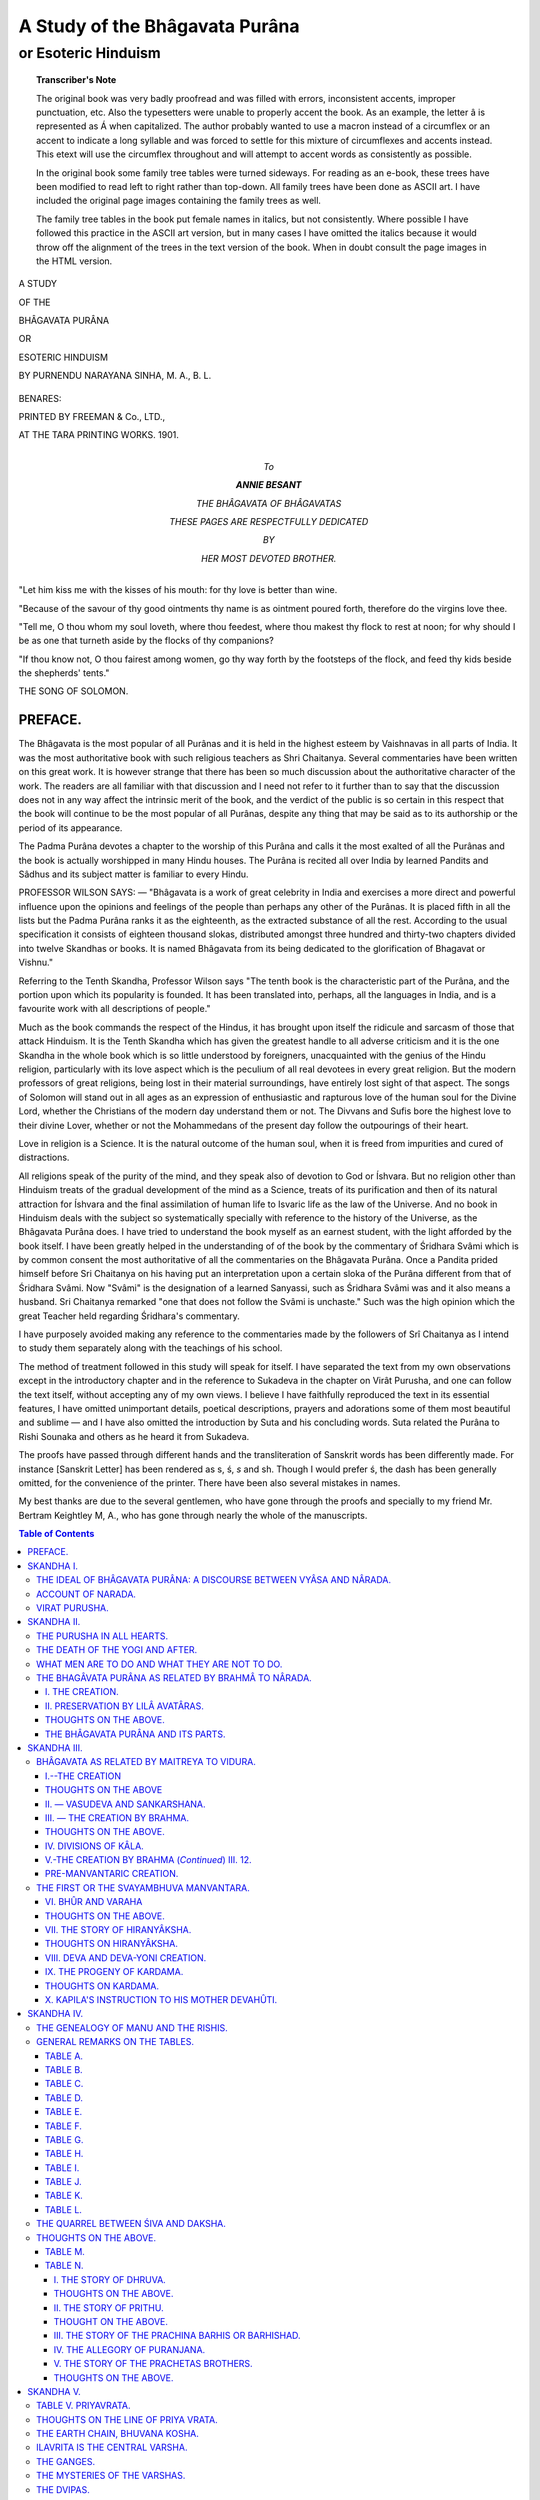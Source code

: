 .. -*- encoding: utf-8 -*-

.. meta::
    :PG.Id: 39442
    :PG.Released: 2012-04-12
    :PG.Rights: Public Domain
    :PG.Title: Study of the Bhâgavata Purâna
    :PG.Rights: Public Domain
    :PG.Producer: Bhakta Jim
    :PG.Credits: This file was produced from page images at the Internet Archive.
    :DC.Creator: Purnendu Narayana Sinha
    :DC.Title:  A Study of the Bhâgavata Purâna or Esoteric Hinduism
    :DC.Language: en
    :DC.Created: 1901
    :coverpage: images/bhagap_cover.jpg

===============================
A Study of the Bhâgavata Purâna
===============================

--------------------
or Esoteric Hinduism
--------------------

.. clearpage::

.. pgheader::

.. clearpage::

.. topic:: Transcriber's Note

    The original book was very badly proofread and
    was filled with errors, inconsistent accents, improper punctuation,
    etc.  Also the typesetters were unable to properly accent the book.
    As an example, the letter â is represented as Á when capitalized.  The
    author probably wanted to use a macron instead of a circumflex or an
    accent to indicate a long syllable and was forced to settle for this
    mixture of circumflexes and accents instead. This etext will use the
    circumflex throughout and will attempt to accent
    words as consistently as possible.

    .. vspace:: 1

    In the original book some family tree tables were turned sideways.
    For reading as an e-book, these trees have been modified to read left to
    right rather than top-down. All family trees have been done as ASCII
    art.  I have included the original page images containing the
    family trees as well.

    .. vspace:: 1

    The family tree tables in the book put female names in italics, but
    not consistently.  Where possible I have followed this practice in
    the ASCII art version, but in many cases I have omitted the italics
    because it would throw off the alignment of the trees in the text
    version of the book.  When in doubt consult the page images in the
    HTML version.

.. cleardoublepage::

.. container:: titlepage

    .. container:: center x-large

        A STUDY

        OF THE

        BHÂGAVATA PURÂNA

        OR

        ESOTERIC HINDUISM

        BY PURNENDU NARAYANA SINHA, M. A., B. L.

    .. figure:: images/bhagaf004.jpg

    .. container:: center x-large

        BENARES:

        PRINTED BY FREEMAN & Co., LTD.,

        AT THE TARA PRINTING WORKS. 1901.

.. clearpage::

.. container:: dedication

    .. container:: center x-large

        To

        **ANNIE BESANT**

        THE BHÂGAVATA OF BHÂGAVATAS

        THESE PAGES ARE RESPECTFULLY DEDICATED

        BY

        HER MOST DEVOTED BROTHER.

.. cleardoublepage::

"Let him kiss me with the kisses of his mouth: for thy love is better
than wine.

.. vspace:: 1

"Because of the savour of thy good ointments thy name is as ointment
poured forth, therefore do the virgins love thee.

.. vspace:: 1

"Tell me, O thou whom my soul loveth, where thou feedest, where thou
makest thy flock to rest at noon; for why should I be as one that
turneth aside by the flocks of thy companions?

.. vspace:: 1

"If thou know not, O thou fairest among women, go thy way forth by the
footsteps of the flock, and feed thy kids beside the shepherds' tents."

.. vspace:: 1

THE SONG OF SOLOMON.

.. cleardoublepage::

.. frontmatter::

PREFACE.
========

The Bhâgavata is the most popular of all Purânas and it is held in the
highest esteem by Vaishnavas in all parts of India. It was the most
authoritative book with such religious teachers as Shri Chaitanya.
Several commentaries have been written on this great work. It is however
strange that there has been so much discussion about the authoritative
character of the work. The readers are all familiar with that discussion
and I need not refer to it further than to say that the discussion does
not in any way affect the intrinsic merit of the book, and the verdict
of the public is so certain in this respect that the book will continue
to be the most popular of all Purânas, despite any thing that may be
said as to its authorship or the period of its appearance.

The Padma Purâna devotes a chapter to the worship of this Purâna and
calls it the most exalted of all the Purânas and the book is actually
worshipped in many Hindu houses. The Purâna is recited all over India by
learned Pandits and Sâdhus and its subject matter is familiar to every
Hindu.

PROFESSOR WILSON SAYS:  —  "Bhâgavata is a work of great celebrity in India
and exercises a more direct and powerful influence upon the opinions and
feelings of the people than perhaps any other of the Purânas. It is
placed fifth in all the lists but the Padma Purâna ranks it as the
eighteenth, as the extracted substance of all the rest. According to the
usual specification it consists of eighteen thousand slokas, distributed
amongst three hundred and thirty-two chapters divided into twelve
Skandhas or books. It is named Bhâgavata from its being dedicated to
the glorification of Bhagavat or Vishnu."

Referring to the Tenth Skandha, Professor Wilson says "The tenth book is
the characteristic part of the Purâna, and the portion upon which its
popularity is founded. It has been translated into, perhaps, all the
languages in India, and is a favourite work with all descriptions of
people."

Much as the book commands the respect of the Hindus, it has brought upon
itself the ridicule and sarcasm of those that attack Hinduism. It is the
Tenth Skandha which has given the greatest handle to all adverse
criticism and it is the one Skandha in the whole book which is so little
understood by foreigners, unacquainted with the genius of the Hindu
religion, particularly with its love aspect which is the peculium of all
real devotees in every great religion. But the modern professors of
great religions, being lost in their material surroundings, have
entirely lost sight of that aspect. The songs of Solomon will stand out
in all ages as an expression of enthusiastic and rapturous love of the
human soul for the Divine Lord, whether the Christians of the modern day
understand them or not. The Divvans and Sufis bore the highest love to
their divine Lover, whether or not the Mohammedans of the present day
follow the outpourings of their heart.

Love in religion is a Science. It is the natural outcome of the human
soul, when it is freed from impurities and cured of distractions.

All religions speak of the purity of the mind, and they speak also of
devotion to God or Íshvara. But no religion other than Hinduism treats of
the gradual development of the mind as a Science, treats of its
purification and then of its natural attraction for Íshvara and the final
assimilation of human life to Isvaric life as the law of the Universe.
And no book in Hinduism deals with the subject so systematically
specially with reference to the history of the Universe, as the
Bhâgavata Purâna does. I have tried to understand the book myself as an
earnest student, with the light afforded by the book itself. I have been
greatly helped in the understanding of of the book by the commentary of
Śridhara Svâmi which is by common consent the most authoritative of all
the commentaries on the Bhâgavata Purâna. Once a Pandita prided himself
before Sri Chaitanya on his having put an interpretation upon a certain
sloka of the Purâna different from that of Śridhara Svâmi. Now "Svâmi"
is the designation of a learned Sanyassi, such as Śridhara Svâmi was and
it also means a husband. Sri Chaitanya remarked "one that does not
follow the Svâmi is unchaste." Such was the high opinion which the great
Teacher held regarding Śridhara's commentary.

I have purposely avoided making any reference to the commentaries made
by the followers of Srî Chaitanya as I intend to study them separately
along with the teachings of his school.

The method of treatment followed in this study will speak for itself. I
have separated the text from my own observations except in the
introductory chapter and in the reference to Sukadeva in the chapter on
Virât Purusha, and one can follow the text itself, without accepting any
of my own views. I believe I have faithfully reproduced the text in its
essential features, I have omitted unimportant details, poetical
descriptions, prayers and adorations some of them most beautiful and
sublime  —  and I have also omitted the introduction by Suta and his
concluding words. Suta related the Purâna to Rishi Sounaka and others as
he heard it from Sukadeva.

The proofs have passed through different hands and the transliteration
of Sanskrit words has been differently made. For instance [Sanskrit
Letter] has been rendered as s, ś, *s* and sh. Though I would prefer ś,
the dash has been generally omitted, for the convenience of the printer.
There have been also several mistakes in names.

My best thanks are due to the several gentlemen, who have gone through
the proofs and specially to my friend Mr. Bertram Keightley M, A., who
has gone through nearly the whole of the manuscripts.

.. clearpage::

.. contents:: Table of Contents

.. cleardoublepage::

.. mainmatter::


SKANDHA I.
==========

THE IDEAL OF BHÂGAVATA PURÂNA: A DISCOURSE BETWEEN VYÂSA AND NÂRADA.
--------------------------------------------------------------------

"I have duly respected the Vedas, the teachers and the sacrificial fire,
I have put the sense of all the Vedas into the Mahâbhârata and have made
their sacred lore accessible to all classes of men. I have done all
this, nay, much more. Still I think my work is not fully done." So
thought Veda Vyâsa, the adept author of the Kali Yuga, while meditating
on the sacred banks of the Sarasvati, and his heart became heavy with
something, he knew not what. At this time Nârada appeared before
him  —  Nârada, who knew all that transpired in the Trilokî and who could
enter into the hearts of all beings. "Thou hast fully known," said
Nârada, "all that is knowable, for thou hast written the excellent
Mahâbhârata, which leaves nothing unsaid. How is it then thou feelest
dispirited as if thy object were not gained?" What could Vyâsa say in
reply; he only inquired from the seer Nârada the cause of his
uneasiness.

Nârada entered into a free criticism of the Bhagavat Gitâ, the
philosophical portion of the Mahâbhârata, pointed out its shortcomings
and suggested to Vyâsa what next to do. A few remarks will be necessary
to understand all this.

There are seven planes Bhûr, Bhuvar, Svar, Mahar, Jana, Tapas and Satya.

Bhûr is the terrestrial plane.

Bhuvar is the astral plane.

Svar is the plane of Kâma and desires.

These three planes, collectively known as Trilokî, are the planes of
personality. Kâma is the guiding principle of existence in Trilokî, and
a recurrence of births and re-births its main characteristic. With every
Night of Brahmâ, this triple plane comes to an end, transferring its
energies to the next higher plane, and is re-born with every Day of
Brahmâ. Mahar is intermediate between Trilokî and the three higher Lokas
of Universality.

The Vedic school laid great stress on communion with the Devas of Svar
Loka or Svarga or Indra Loka, and this was pre-eminently known as Vedic
Yajna. The performance of Vedic Yajna led only to a prolonged
gratification of kâma in Svar Loka. But however long the period might
be, it was limited by the magnitude of the force (Apûrva) which buoyed
up the individuality in the Svar Loka. As the Gitâ says, when the merits
are exhausted the observer of Vedic Dharma enters again into the
transitory plane. The course of births and re-births is then set up
anew, with constant transformations and with all the miseries of
existence conditioned by personality.

This was not Mukti or liberation. The followers of the post-vedic or
Upanishad school contended that liberation lay in crossing the triple
plane of individuality to the higher cosmic planes of universality. When
an individual reaches the higher planes, he does not again become
subject to transformations, and to the constant recurrence of births and
re-births. There is one continued life, one continued existence in the
higher planes, till the end of cosmos or the Life of Brahmâ. This life
is not measured by personalities but is the cosmical life, and the
individuality becomes a cosmical entity. Further there is life also
beyond the cosmos, in the highest plane, the abode of the Supreme.

The Gitâ only incidentally describes the highest plane in the following
sloka:

"That is my supreme abode, by reaching which (Jivas) do not recur (to
fresh births). Not the Sun, not the Moon, not even fire illumines that." — XV. 6.

Krishna also refers to that plane in VIII. 20 and XV. 4. 5.

The Gitâ lays down Nishkâma Karma, or the unselfish performance of the
duties of life (Sva-dharma) as the first step towards reaching the
higher planes. The sense of separateness is killed by Nishkâma Karma.
Then the Gitâ takes the disciple to Upâsanâ or communion with the
Purusha of the highest plane, but scarcely a glimpse is given of that
plane and its surroundings. The Mahâbhârata does not throw any light on
the dwellers of the higher planes, nor does it give any details of those
planes. Without any distinct prospect of trans-Trilokî life, one is
asked to adhere to the duties appertaining to one's own sphere of life
(Sva-dharma) and to perform those duties unselfishly. However transitory
the things of Trilokî may be, there are attractions enough for the frail
sons of Manu, abounding in passions and desires. What can then bind a
man to the higher planes and the highest Purûsha of those planes or
Bhagavân? It is only a description of the grandeur and the glory of
those planes and of Bhagavân. Such description begets Bhakti or holy
attachment, and it is this Bhakti which sets up a real communion with
Bhagavân. Frail as man is, the mere performance of duties makes him
attached to them, unless he is bound to the higher planes by the tie of
holy attachment. The Gitâ is however silent as to the attractions of the
higher planes and of Bhagavân. This was the defect pointed out by
Nârada.

"O thou great Muni, as thou hast treated of Dharma and of other things,
so thou hast not recited the glory of Vâsudeva".  —  I. 5. 9.

"This universe is also an aspect of Bhagavân, for its creation,
preservation and end proceed from Him. Thou knowest all this thyself.
But thou hast shown to others only a portion of this truth."  —  I. 5. 20.

"Salutations to Thee, Bhagavân, let me meditate on Vâsudeva. Salutations
to Pradyumna, Aniruddha and to Sankarshana. He who, by naming these
*mûrtis* in the *mûrtiless*, whose only *mûrti* is mantra, makes
offerings to Yajna Purusha, is the complete seer."  —  I. 5. 37-38. A
mystery lies veiled in this Śloka.

But who is this Nârada? Why should we accept his authority? Nârada was
therefore careful to give his own account, elaborated by the enquiries
of Vyâsa. All students of occultism will do well to read carefully this
account which forms a fitting preliminary to the Bhâgavata.



ACCOUNT OF NARADA.
------------------

**SKANDHA I. CHAP. 5 & 6.**

"In the previous Kalpa, in my former birth, I was born of a certain
maid-servant of Vedic Rishis. Certain Yogis had collected at a place to
pass the rainy season and I was engaged as a boy to serve them. Seeing
me void of all fickleness as a boy and self-controlled, the Munis, who
looked on all with equal eyes, were kind to me, especially as I gave up
play, followed them, served them and talked little. With the permission
of the regenerated I at one time partook of the remnants of their meal
and the impurities of my mind were all removed. When thus my mind became
pure, my inclination grew towards their Dharma. By their favor I heard
them sing the beautiful stories of Krishna. Hearing those stories every
day with faith, I gained holy love for Krishna. Through that love my
mind became fixed in Him and I came to perceive my Sthûla and Sûkshma
bodies as only false reflections of the real Self or Brahmâ. The Bhakti
that grew up in me destroyed my Rajas and Tamas. Then when the kind
Rishis were about to leave the place, they imparted to me the most
occult knowledge which had been given to them by Bhagavân himself.
Through that knowledge I have known the Mâyâ of Bhagavân. It is by that
knowledge that one reaches the plane of Bhagavân. As I cultivated this
occult knowledge, Bhagavân appeared Himself and gave me knowledge and
powers direct."

[Śridhara Svâmi, the commentator of Bhâgavata Purâna notes the following
points in the above story (1) Sevâ, *i.e.*, service of and attendance on
Mahâtmâs, (2) their kripâ or favor, (3) trust in their Dharma, (4)
hearing the stories of Bhagavân, (5) attachment to Bhagavân, (6)
knowledge of Self by the discrimination of the Sthûla and the Sûkshma
body, (7) firm Bhakti, (8) knowledge of the reality of Bhagavân, (9) at
the last the appearance of omniscience and other powers through the
favor of Bhagavân.]

What followed then, inquired Vyâsa? Nârada continued:

"Sometime after my teachers, the Bhikshus, had gone away, my mother died
of snake-bite. I deemed that an act of God and went towards the North.
After crossing several forests, rivers and mountains, I at last reached
a solitary forest and there sat under a pipal tree. As directed by my
teachers, I meditated on self in self through self. My mind had been
completely conquered by Bhakti. As I was devotedly meditating on the
lotus feet of Bhagavân with tear-drops in my eyes, Hari gradually
appeared in my heart. O Muni, the hairs of my body stood on end through
exuberance of holy love, I was completely lost in joy and knew not
either self or any other. The indescribable Íshvara spoke thus in solemn
words:

"O thou that dost not deserve to see me in this life, I am difficult to
be seen by imperfect Yogis, whose likes and dislikes have not been
completely burnt up. I have shown myself to thee that thy Kâma may all
be centred in me. When I am the object of Kâma, the Sâdhu gives up all
other desires. By prolonged service of Mahâtmâs, thy mind is firmly
fixed in me. Therefore shalt thou give up this faulty body and acquire
my companionship. The mind fixed in me is never destroyed in creation or
in pralaya, nor does the memory fail.'"

"So saying Íshvara disappeared. In time, when I was drawn towards the
pure body with which I was favored by Bhagavân, the body of my five
Bhûtas fell down on the extinction of my Prârabdha Karma. When the Kalpa
came to an end my new body was indrawn by the breath of Brahmâ who was
going to sleep. After one thousand Yuga Cycles, when Brahmâ awoke and
desired to create, I, Marichi, and other Rishis came out. Since then I
have invariably observed Brahmâcharya and through the favor of Vishnu
have been travelling all over Trilokî, both inside and outside, my
passage being wholly unobstructed. The Devas gave me this Vinâ which is
adorned with Svara-Brahmâ. By playing upon this Vinâ I send forth songs
of Hari all round. These songs are the only means of crossing the ocean
of recurring lives."

[This is the mystery of Nârada as related in the Purânas. Nârada is the
repository of occult knowledge from the previous Kalpa. The first and
foremost adept of this Kalpa, his mission is to spread occult knowledge,
by unceasingly playing on the seven musical notes. He is ever watchful
and always bides his time in all cyclic changes. He is the only Rishi of
whom the Vina is a constant accompaniment, as it is of the goddess
Sarasvati. His sphere of action is Trilokî, and the dwellers of Bhûr,
Bhuvar, and Svar alike respect him. He is the universal counsellor, even
of the highest Devas and of the highest Rishis. His constant mission is
the good of the Universe. One thing is said of him, that he sometimes
serves his purpose by setting one against another and amongst the
ignorant his name is a bye-word for quarrel. However that be, the
greatest good of the Universe in this Kalpa has been always done by him.
It is under his inspiration, that Valmiki and Vyâsa wrote their most
occult works, and his benign influence is observed in all universal
changes for good. The Bhâgavata recites his constant endeavours to do
good and we shall consider them in detail hereafter.]



VIRAT PURUSHA.
--------------

**SK. I. CH. 18 & SK. II. CH. I.**

Vyâsa drew upon his inspiration and wrote the Bhâgavata. He taught this
Purâna to his son, the wonderful Suka. Suka did not marry, as Rishis in
his time did. He left his home and roamed about the world at large,
stark naked. The separation was painful to Vyâsa and he went out in
search of his son. While he passed near a tank, the Apsarasas, who were
freely indulging in play, hastily drew up their clothes, feeling
ashamed. "Strange!" exclaimed Vyâsa, "I am old and covered. But when my
young son, wholly uncovered, went this way, you remained unmoved." And
the Deva-ladies replied, "Thy son knows not man and woman, but thou
knowest." This exalted Suka was the worthy propounder of the Bhâgavata
Purâna.

Râjâ Parikshit, son of Abhimanyu and grandson of Arjuna, the successor
of Râjâ Yudisthira on the throne of Hastinâpura, forgot himself in a fit
of anger and placed a dead serpent round the neck of a Rishi. For this
he was cursed by the Rishi's son to meet with untimely death at the end
of a week. The Râjâ became penitent and deemed the curse an act of God.
He prepared himself for death and took up his abode on the sacred banks
of the Ganges in company with all the Rishis. The Râjâ asked what a man
on the point of death should do. The Rishis present could not give any
satisfactory answer. At this time Suka appeared, followed by a host of
boys, who took him to be a mad man. Suka was then only sixteen with long
flowing hairs and well-built body, blooming with nature's beauty. All
rose up as they saw the very young Rishi, and gave him the first seat.
He related the Bhâgavata Purâna to Parikshit in seven days.

The Râjâ repeated his question to Suka  —  "What is a dying man, specially
one who desires to attain Moksha, to do? What are the duties of men and
what are they not to do?"

Suka replied:  —  "A man on the approach of death is to give up all fear of
death and is to cut off all likes and dislikes by dispassion. He is to
leave his house, bathe in pure water and duly make his âsana in some
solitary place. He is then to meditate on the three lettered Pranava
with mind concentrated by Dhârâna and Dhyâna till he attains *samâdhi*. If,
however, his mind gets distracted by Rajas and Tamas, he is again and
again to practise Dhârâna."

"What Dhârâna is it that speedily brings on concentration and purity of
mind?" was the next question.

Suka replied:  —  "Dhârâna of the Sthûla aspect of Bhagavâna, by a fully
controlled mind." He then went on dilating on the Sthûla or Universe
aspect, called Virât Purusha or Mahâpurusha. The present, the past, the
future is manifest in that aspect. The Virâta Purusha is the soul of an
Egg-like body with a seven-fold cover of earth, water, fire, air, âkasa,
Ahankâra, and Mahat, respectively.

Pâtâla is His feet, Rasâtala His heels, Mahâtala His ankles, Talâtala
His legs, Sutala His knees, Vitala the lower portion of His thighs, and
Atala the upper portion.

Bhûr Loka is His loins, Bhuvar Loka His navel, Svar Loka His breast,
Mahar Loka His throat, Jana Loka His mouth, Tapas Loka His forehead, and
Satya Loka is the head of the thousand-headed Virât Purusha. Indra and
other Usra Devas (the world Usra meaning, literally, a ray of light) are
his hands.

The Dik or space gods are his ears. The twin gods Asvini Kumâra are his
nose.

Agni is His mouth.

The firmament is His eyes and the Sun-god His sight.

Day and night are His eye-lashes.

The graceful movement of His eye-brows is the abode of the Supreme.

Water is His palate, taste His tongue.

The Vedas are known as His Brahmâ-randhra.

Yâma is His tusk.

The objects of affection are His teeth.

His enchanting smile is Mâyâ.

The endless creation is His side-glance.

His lower lip is shame, and the upper greed.

Dharma is His breast. Adharma His back.

Prajâpati is His generative organ.

The Mitrâ-Varuna gods are His sense of taste.

The seas are His belly, the mountains His bony system and the rivers His
veins and arteries.

The trees are the hairs of the Universe-bodied.

The powerful wind-god is His breath.

Time is His movement.

His play is the flow of Gunas.

The clouds are His hairs.

Twilight is His clothing.

Prakriti is His heart.

His manas is the moon, which is the source of all transformations.

Mahat is His Chitta.

Rudra is His Ahankâra.

Horses, mules, camels and elephants are His nails.

All the other animals are His loins.

The birds are His wonderful art.

He is the abode of Manu, Buddhi and Man.

Gandharva, Vidyâdhara, Chârana and Apsaras are His musical notes.

The Asuras are His strength.

The Brâhmana is His mouth, the Kshatriya His hands, the Vaisya His
thighs, and the black Sûdra His feet.

The Devas severally and collectively are His *havis* or sacrificial ghee,
and yajna is His karma.

This is Virât Purusha. This is how the Universe-aspect of Purusha is
realised in meditation, more as a means of concentration, than as the
end. When the mind is sufficiently fixed by Dhârâna or contemplation of
Virât Purusha, it has next to meditate on the Purusha in the heart.

.. clearpage::

SKANDHA II.
===========

THE PURUSHA IN ALL HEARTS.
--------------------------

**SKANDHA II., CHAP. 2.**

Some meditate within their own body on the Purusha of the size of
*prâdesa* (the space of the thumb and forefinger) in the space covered by
the heart, who dwells there. He has four hands containing Sankha
(conch), chakra (a sharp circular missile), Gadâ (club) and Padma
(lotus). His face is smiling, His eyes are as wide as lotus petals, and
His cloth is yellow as the filament of the Kadamba flower. His armlets
glitter with gems and gold. His crown and earrings sparkle with
brilliant stones. Adepts in Yoga place His feet on the pericarp of the
full blown lotus in the heart. With Him is Srî (Lakshmî). The Kaustubha
gem is on His neck. He is adorned with a garland of ever blooming wild
flowers. His hair is curling and deep blue. His very look is full of
kindness to all.

As long as the mind is not fixed by Dhârâna, meditate on this form of
Íshvara, with the help of thy imagination. Concentrate your mind on one
limb after another, beginning with the feet of Vishnu and ending with
His smiling face. Try to grasp every limb in thought and then proceed to
the next-higher. But as long as Bhakti or Devotion is not developed, do
not fail to contemplate also on the Universe aspect of Purusha.


THE DEATH OF THE YOGI AND AFTER.
--------------------------------

**SKANDHA II., CHAP. 2.**

When all desires are controlled by meditation, and the Yogi is lost in
the contemplation of Vishnu, he sits in proper posture, pressing his
feet against the anus and perseveringly draws the vital air upwards to
the six centres. He draws the air in the navel centre (Manipur) to the
cardiac plexus, thence to the plexus beneath the throat (Visúddha),
thence gradually by intuition to the root of the palate. (Śridhara Svâmi
calls this last the higher part of Visúddha chakra, and remarks that the
vital air is not displaced from that position. This may be called the
pharyngeal plexus.) Thence he takes the vital air to Ajna chakra, which
is situated between the two eye-brows. Then he controls the seven holes
(the ears, the eyes, the nostrils and the mouth). He then looks steadily
for half a Muhurta, and if he has not a trace of desire left in him
gives up the body and the Indriyas, passes out through the
Brahmâ-randhra and attains the state of Vishnu.

[It will be noticed above that six plexuses are mentioned other than the
Sacral and the prostatic.

In the death of the desireless Yogi, there is no record of thereafter,
for nothing is known beyond our cosmos.]

"But, O king," said Suka, "if the Yogi seeks for the highest cosmic
state or for the roamings of aerial Siddhas over the whole of cosmos, in
full control of the eight Siddhis, he will then take his Manas and
Indriyas with him. It is said that these Masters of Yoga can move both
inside and outside Trilokî, for their Linga Sarira consists of the atoms
of air. The state attained by those that acquire Samâdhi by Upâsana,
Tapas and Yoga cannot be reached by Vedic Karma. In space when the Yogi
moves towards the Brahmâ Loka or Satya Loka, he first goes by means of
his Sushumnâ Nâdi to Vaisvânara or the fire-god for the Sushumnâ by its
light extends beyond the body. His impurities being all washed away, he
goes upwards to the Sisumâra Chakra of Hari (*i.e.*, up to the highest
point of Trilokî, as will be explained afterwards). Then crossing that
Chakra of Vishnu, which is the navel of the Universe, he reaches the
Mahar Loka with his pure Linga Sarira. There the dwellers of Svarga
cannot go. Mahar Loka is the abode of Brahmâvids, where Bhrigu and other
adepts who live for a whole Kalpa dwell.

"The Yogi remains in Mahar Loka till the end of the Kalpa, when, seeing
the Trilokî burnt up by fire from the mouth of Ananta or Sankarshana,
the fires reaching even Mahar Loka's he moves towards the abode of
Paramesthi (Satya Loka or Brahmâ Loka). This highest Loka lasts for two
Parârddhas and is adorned by the chariots of the kings of Siddhas.
There is no sorrow in Brahmâ Loka, no infirmity, no death, no misery, no
fear of any kind. But the Yogi suffers from mental pain caused by
sympathy with those that suffer for their ignorance of the supreme state
in the recurrence of births with their endless miseries.

"There are three courses for those that go to Brahmâ Loka. Some by the
excellence of their merits get responsible cosmical positions at the
next Kalpa. Others remain in the Brahmâ Loka till the end of the cosmos
or Brahmânda. The Upâsakas of Bhagavân however may at their will pierce
through the cosmos or Brahmânda and reach the trans-cosmic plane of
Vishnu. The text goes on to say how this is done. The cosmos consists of
seven Pâtalas and seven Lokas, together forming the fourteen-fold
Bhuvana, which extends over 50 Krores of Yojanas (1 Yojana = 8 miles).
Surrounding this is a covering of the earthy principle, such as was not
used up in the formation of the cosmos, extending over one krore of
yojanas. (According to some this covering extends over 50 krores of
yojanas.) The second cover is of water, extending over ten times as much
space as earth, the third of fire, the fourth of air, the fifth of
âkása, the sixth of Ahankâra, the seventh of Mahat, each covering ten
times as much space as the one preceding. The eighth cover is Prakriti,
which is all pervading. The Linga Sarira of the Yogi in passing through
the earthy cover, becomes earthy, through water becomes watery, and
through fire, fiery. With the fiery body he goes to the air cover and
with the airy cover to the âkása cover. He passes also through the
Tanmâtras and senses them. He passes through Prâna itself and becomes
all action. Having thus crossed the Sthûla and Sûkshma coverings, the
Yogi reaches the sixth covering that of the Transformable or Ahankâra
Tatva, which is the absorber of the Tanmâtras and of the Indriyas.
Thence he goes to Mahat Tatva and thence to Pradhâna, where all the
Gunas find their resting place. Then becoming all Pradhâna himself full
of bliss, he attains with the exhaustion of all *upâdhis* the trans-cosmic
Atmâ, which is Peace and Bliss.

"These are the two ways to Mukti, the one prompt and the other deferred
as sung in the Vedas."

The following Diagram may be of some help in understanding the above:  —

.. figure:: images/bhagap011.png
   :alt: A diagram of concentric circles with P at the center and M' the outermost, with the Key below working inwards.

   A diagram of concentric circles with P at the center and M' the outermost, with the Key below working inwards.


KEY TO THE CIRCLE.

M' = Mahat cover 1,000,000 Krores or 50,000,000 Krores Yojanas.

A" = Ahankâra cover 100,000 or 5,000,000 Krores Yojanas.

A' = Âkâs cover 10,000 or 500,000 Krores Yojanas.

V = Vayu cover 1000 or 50.000 Krores Yojanas.

T' = Tejas cover 100 or 5000 Krores Yojanas.

A = Âpas cover 10 or 500 Krores Yojanas.

E = Earth cover 1 or 50 Krores Yojanas.

S'= Satya Loka

T = Tapas Loka

J = Jana Loka

M = Mahar Loka

S = Svar Loka

B' = Bhuvar Loka

B = Bhûr Loka

P = Seven Pâtâlas

S' to P = 50 Krores Yojanas.

A' to E = Includes Tanmatras, Indriyas and Prana.

Prakriti surrounds the whole circle.



WHAT MEN ARE TO DO AND WHAT THEY ARE NOT TO DO.
-----------------------------------------------

**SKANDHA II. CHAP. 3.**

This was the second part of Parikshit's question, and to this general
question, the answer is also general. Those that want divine glory
worship Brahmâ. Those that want their Indriyas to be powerful worship
Indra and so on. But those that are desirous of Moksha must practise
Bhakti Yoga towards the supreme Purusha. Of all Upasakas, this is the
only means of attaining supreme bliss, unswerving Bhakti or devotion to
Bhagavân and the company of Bhâgavatas.


THE BHAGÂVATA PURÂNA AS RELATED BY BRAHMÂ TO NÂRADA.
----------------------------------------------------

**SKANDHA II. CHAP. 4-6.**

I. THE CREATION.
````````````````

Parikshit next asked "How did Bhagavân create this Universe, how does
He preserve it, how will He draw it in? What are the Śaktis by which He
manifests Himself directly and indirectly? What are His actions?"

Suka replied, these were the very questions asked by Nârada of his
father Brahmâ.

Brahmâ replied:  —  "Wishing to become manifold, the Lord of Mâyâ,
influenced Kala, Karma and Svabhâva, by his own Mâyâ". (Kala is the flow
of Time and is, according to the Bhâgavata Purâna, the Śakti of Purusha.
Karma is the *adrishta* of Jiva or the Jiva record of the previous Kalpa.
Svabhâva is the essence of Prakriti). Under the influence of Purusha,
the first disturbance in the equilibrium of the Gunas follows from Kala,
transformation follows from Svabhâva and the development of Mahat Tatva
follows from Karma. When Rajas and Tamas manifest themselves in Mahat
Tatva, it is transformed into Ahankâra Tatva, with predominant Tamas.
Ahankâra Tatva by transformation becomes threefold.  —  Sâtvika, Râjasika
and Tâmasika, i.e., Jnâna Śakti (potency to produce the Devas), Kriyâ
Śakti (potency to produce the Indriyas), and Dravya Śakti (potency to
produce the Bhûtas), respectively.

Tâmasa Ahankâra was first transformed into Âkása, Âkása into Vayu, Vayu
into Agni, Agni into Âpas, and Âpas into Prithivi, Sâtvika Ahankâra was
transformed into Manas and the ten Vaikârika Devas.

[The Vaikârika Devas are the Adhidevas or the Energy-giving gods of the
ten Indriyas. Sensing is *in* Man or Adhi-Âtmâ, it is of the object or
Adhi-bhuta and is *caused by* Vaikarika Deva or Adhi-Deva. Thus the object
seen is Adhi-bhûta, the sight is Adhyâtma and the manifesting Energy of
sight is Adhideva.]

The Vaikârika Devas are  —

Dik for Hearing;

Vayu for Touch;

Sun for Sight;

Varuna for Taste;

Asvini Kumâras for Smell;

Agni for Speech;

Indra for Pani or action of the hand;

Upendra or Vishnu for Pada or action of the foot;

Mitra or Yâma for Payu or excretion;

and Prajâpati for Upastha or generation.

Râjasika Ahankâra was transformed into the ten Indriyas.

The foregoing can be shown in the following table:  —

.. figure:: images/bhagap013.png
   :alt: There is a pendulum-like drawing between the word Purusha and the phrase starting with Kâla which is the pendulum swinging left and Karma which is the pendulum swinging right.

   There is a pendulum-like drawing between the word Purusha and the phrase starting with Kâla which is the pendulum swinging left and Karma which is the pendulum swinging right.

::

                         PURUSHA.

 Kâla causing
 disturbance
 in the equilibrium of                             Karma
 Gunas.
 Svabhâva.


 Transformation


              Details of transformation from
                     Mahat downwards.

  Mahat.
    |
 Ahankâra.
    |
    +---------------------+------------------+
    |                     |                  |
 Sâtvika or            Râjasika         Tâmasika
 Vaikârika,           = Kriyâ Śakti.   = Dravya Śakti.
 = Jnâna Śakti            |                  |
    |                     |                  |
    |                The 10 Indriyas       Akâsa
    |                                        |
    |                                    Vâyu (air).
    +--------+                               |
    |        |                           Agni (fire).
  Manas  The 10 Vaikârika                    |
        Devas or Adhidevas               Apas (water).
                                             |
                                         Prithivi (earth).



This is the Kârana creation or the creation of the materials of the
Individual creation. They could not, however, unite and proceed further
with the work of creation. The Śakti of Bhagavân then permeated them and
the cosmic Egg or Brahmânda was formed. The Egg remained for a thousand
years unconsciously submerged in the primal waters. Purusha then
influenced Kâla, Karma and Svabhâva to send forth vitality into it. It
is this Purusha that emerged from the Egg with thousands of heads and
thousands of limbs and is known as Virât Purusha. The seven Lokas and
the seven Pâtâlas are parts of His body. This is the first Avatâra, the
Âdi Purusha that creates, preserves and destroys. All the objects of
creation are His Avatâras, or Śaktis or Vibhutis. The Lilâ Avatârs of
Virât Purusha or special Incarnations for the preservation of the
Universe are detailed below.


II. PRESERVATION BY LILÂ AVATÂRAS.
``````````````````````````````````

**SKANDHA II. CHAP. 7.**

1. *Varâha*  —  In order to raise the Earth from the waters, the Purusha
   adopted the body of Varâha or Boar and killed with His tusks the first
   Daitya Hiranyâksha.

2. *Yajna*  —  was born of Ruchi and Âkuti. The Suyama Devas were born of
   Yajna. He dispelled the fears of Trilokî.

3. *Kapila*  —  was born of Kardama Prajâpati and his wife Devahûti. He taught
   Brahmâ Vidyâ to his mother.

4. *Dattâtreya*  —  He preached Yoga to his disciples, who acquired powers and
   became liberated.

5. *The Kumâras.*  —  Sanat Kumâra, Sanaka, Sanandana and Sanâtana. They
   completely promulgated the Âtmâ Vidyâ, which had been lost in Pralaya.

6. *Nara Nârâyana.*  —  They were born of Dharma and his wife Murti, daughter
   of Daksha. Their Tapas was so great that the Deva ladies could not shake
   it.

7. *Dhruva.*  —  Though a boy, he could not bear the words of his step-mother.
   He went into the forests and made Tapas. He was rewarded with ascent to
   Dhruva Loka or the region of the polar star.

8. *Prithu.*  —  He milked out riches and edibles from the earth.

9. *Rishabha.*  —  Rishabha was the son of Nàbhi by Sudevi or Meru Devi. He
   roamed about as Parama Hansa.

10. *Hayagrîva.*  —  This horse-headed Avatâra appeared in the Vedic Yajna and
    promulgated the Vedas.

11. *Matsya.*  —  Vaivasvata Mann found out this Avatâra at the end of a
    cycle of Yugas. He preserved all beings and the Vedas from the waters of
    the Deluge.

12. *Kûrma.* — At the great churning of the Ocean, the Tortoise Avatâra
    supported the Mandâra mountain.

13. *Nrisinha.* — The Man-Lion Avatâra killed Hiranyakâsîpu.

14. *Hari* — saved the Elephant King of the famous story of Gajendra Moksha.

15. *Vâmana* — measured the Trilokî by His two steps.

16. *Hansa* — related Bhakti Yoga, Gnana and Bhâgavata Purâna to Nârada.

17. The presiding deity of each Manvantara.

18. *Dhanvantari* — promulgated the science of medicine.

19. *Parasu Râma* — suppressed the Kshatriyas who became disregardful of the
    Brâhmanas and the Sâstras.

20. *Râma* — destroyed Lankâ and killed Râvana.

21. *Râma* and *Krishna*. — The tenth Canto of Bhâgavata is entirely devoted
    to their deeds.

22. *Vyâsa.* — He divided the trunk of the Veda tree into several branches.

23. *Buddha.* — When the Asuras came to know the Vedic mysteries and to
    oppress people, Buddha incarnated Himself in order to confound them by
    preaching a variety of by-religions.

24. *Kalki* — will appear before the end of Kali Yuga, to set things right.

Besides these Lilâ Avatâras, there are Mâyâ Guna Avatâras and Vibhûtis
or Śaktis.

In *creation* these are:

Tapas, Brahmâ, the Rishis, and the Nine Prajâpatis.

In *preservation* they are:

Dharma, Vishnu, Manu, Devas and Kings.

In *Pralaya* they are:

Adharma, Śiva, Serpents and Asuras.

O Nârada, this is, in brief, the Bhâgavata Purâna. You relate it to
others in a much more expanded form, so that people may have Bhakti or
Divine attachment to Bhagavân.

THOUGHTS ON THE ABOVE.
``````````````````````

The above account of creation relates to Trilokî
and to the dwellers of Trilokî. After creation, some come down from the
higher planes and hold responsible positions as we have already seen.
The Vaikârika Devas, who may be identified with the Vedic Devas, are
created or rather manifested in the Trilokî before the Individual
creation. They appertain to what the Purâna calls Kârana or causal
Creation. The Vaikritika Devas and Deva Yonis, known as Elemental in
Theosophical language, are created according to their Karma in the
previous Kalpa and are subject to gradual evolution during the Kalpa.
The Vaikarika Devas, however, remain as they are during the whole of the
Kalpa. Similarly the Devas of the higher planes, e. g., Kumudas, Ribhus,
Pratardanas, Anjanâbhas and Pratitâbhas of Mahar Loka, Brahma Purohitas,
Brahma Kayikas, Brahma Mahâ Kayikas and Amaras of Jana Loka, Âbhasvaras,
Mahâbhasvaras, and Satya Mahâbhasvaras of Tapas Loka and Achyutas,
Súddha Nibâsas, Satyâbhas and Sanjnâ Sanjnins of Satya Loka these are
not affected by creation in Trilokî. The dwellers of those Lokas other
than Devas are also similarly not affected. The story of creation is a
simple one. As the Linga Purâna says, when Earth is scorched up in the
summer season, it becomes fallow and the roots of vegetation remain
underground. They, however, wait for the rainy season to germinate again
and grow in all the varieties of the previous vegetation. Similarly when
the previous creation is burnt up by the fires of Pralaya, the roots
remain imbedded in Prakriti, which becomes fallow. The fallowness is
removed on the approach of the creative period or Kâla. Kâla, according
to Bhâgavata, is a Śakti of Purush or the Unmanifested Logos. Then
transformation follows in Prakriti according to Svabhâva or the inherent
nature of Prakriti and Karma, or the root-record of the previous Kalpa
gives shape to the transformation.

Śridhara Svâmi quotes a sloka, which says that there are three Purusha
manifestations. The first Purusha is the creator of Mahat and other
elemental principles (Tatvas). The Second Purusha is the dweller of the
Cosmic Egg. The Third Purusha is the pervader of all beings.

Creation is divided into two stages. First the creation of the
principles themselves or Tatvas, which unite to form globes and
individuals. This is called Kârana creation. Secondly the creation of
individuals and of globes. This is called Kârya or resultant creation.
Following the law of periodicity, the First Purusha energises the latent
Karma or Jiva-record of the previous Kalpa, and prepares the ground for
the development of that Karma, by setting Prakriti into active
transformation. This is the First Life Wave which caused the principles
to appear by themselves. The First Purusha permeated these principles as
pure Âtmâ.

But the principles could not unite to make the forms, and to make
individuals and globes. Purusha, as pure Âtmâ could not guide them
further, as the gulf between Purusha and Prakriti was too wide. So
Purusha had to limit Himself further, by uniting with Mûla Prakriti, as
one undivided whole, and so becoming the guiding principle of all
individual workings in our universe, the pervader of all individuals and
globes as Âtma-Buddhi. The Universe as a whole is represented as an Egg,
and the Second Purusha or Virât Purusha is the soul of that Egg.
Individuals and globes appear as germs in that Egg, and are all brought
into manifestation in time by the Third Purusha Brahmâ.

The Second Purusha is called the First Avatâra and the seed and resting
place of all other Avatâras. An Avatâra is a highly evolved Jiva, that
has attained the Logoic state and that *comes down* from his exalted
position, to serve the universe. Why is the second Purusha called an
Avatâra? The Brihad Âranyaka Upanishad raises the veil a little on this
point.

"This was before Âtmâ, bearing the shape of man (the first born from the
Egg, the embodied soul, the Virât with heads and other members of the
body) Looking round, he beheld nothing, but himself. He said first:
'This am I'. Hence the name of I was produced.

"*And because he, as the first of all of them consumed by fire all the
sins, therefore he is called Purusha. He verily consumes him, who
strives to obtain the state of Prajâpati, prior to him."* Sankarâchârya
explains the under-lined portion as follows: — "And because he,
"Prajâpati in a former birth, which is the cause, as the first of those
who were desirous to obtain the state of Prajâpati by the exercise of
reflection on works and knowledge, viz, "as the first of all of them,"
of all those desirous of obtaining the state of Prajâpati, consumed by
the perfect exercise of reflection in works and knowledge all the sins
of contact, which are obstacles to the acquirement of the state 'of
Prajâpati' because such was the case, therefore he is called Purusha,
because, he, *pur* (first) (did) *ush* (burn)

Therefore by the words: "He consumes him," it is meant, that the perfect
performer obtains the highest state of Prajâpati, he, who is less perfect,
does not obtain it, and by no means, that the less perfect performer is
actually consumed by the perfect.

Here the word Prajâpati refers to the Second Purusha.

The state of the Second Purusha is the highest achievement of Jiva. It is the
meeting ground of Jiva and the Supreme Purusha. The Second Purusha may be
different for each Kalpa, it may be for each Brahmânda. He is the Íshvara, the
Lord of our Universe. He holds the whole creation unto His bosom, and is the
sustaining force of all. In the three aspects of Brahmâ, Vishnu and Śiva, he
guides the creation, the preservation and the dissolution of the Universe. Those
that could not attain His state, though they strove for it equally as eminent as
the Second Purusha, that are to become the Second Purusha in perhaps another
Kalpa or Brahmânda, are the Lilâ Avatâras. They remain merged in the Second
Purusha or Íshvara and they manifest themselves in the Universe, only when a
necessity arises for their manifestation. The Bhâgavata contends that of all
Lilâ Avatâras, only Krishna is Purusha Himself the others being only partial
manifestations of Purusha.

"These are the parts and aspects of Purusha. Krishna is Bhagavân
Himself." — I-3-28.

Tamas is dark, opaque and heavy on the physical plane, indolent and
ignorant on the mental plane, non-perceptive on the spiritual plane.

Rajas is translucent, and constantly moving on the physical plane;
distracted constantly, acquiring likes and dislikes, and exercising
intellection on the mental plane; and partially perceptive on the
spiritual plane.

Satva is light and transparent on the physical plane, cheerful and
buoyant on the mental plane, and fully perceptive on the spiritual
plane. True perception and real knowledge follow from Satva. By partial
understanding and semblance of knowledge, the results of Rajas, people
become distracted and led astray.

Tamas keeps down all beings and enchains them to materiality in the
course of evolution, and there is a point in the downfall of beings as
well as of globes, beyond which there is a complete break-down. Satva
counter-acts Tamas and the preservation and improvement of the Universe,
rather of Trilokî, there fore mean the infusion of Satva. Vishnu
represents Satva and so Vishnu is the Preservative aspect of Virâta
Purusha. When Rajas and Tamas predominate in Trilokî, when the lowest
plane Bhûr becomes heavy with Tamas, the Lilâ Avatâras appear and infuse
Satva into the Lokas.

.. figure:: images/bhagap018.png

**SKANDHA I., CHAP. 2-34.**

This Preserver of Lokas preserves the Lokas by means of Satva, by
incarnating in Deva, Animal, Human and other kingdoms as Lilâ Avatâras.

The Third Purusha is Brahmâ in Creation, Vishnu in Preservation and Śiva
in dissolution. Vishnu as the Âtmâ in each being manifests Himself in
action consciousness and will. Brahmâ is the propelling power in the
Involution of beings, which gives them their physical body. Vishnu is
the propelling force in the evolution of beings through physiological
action (Prâna), sensation, intellect, and lastly the development of the
spiritual faculties.

THE BHÂGAVATA PURÂNA AND ITS PARTS.
```````````````````````````````````

**SKANDHA II., CHAP. 10.**

The next question of Râjâ Parikshit was most comprehensive. It related
to all knowledge of the Universe in all details. In answering the
question, Suka related the whole of the Purâna, from beginning to end.
In doing so, the Muni gave a short introduction as to the history of the
Purâna. When Brahmâ regained his drowsy consciousness at the dawn of the
present Kalpa, he knew not how to bring back the former state of things.
He practised Tapas. Then Bhagavân appeared and related to him the
Bhâgavata Purâna. Brahmâ taught the Purâna to his son Nârada. Nârada
gave it to Vyâsa, and Vyâsa to his son Suka.

The Purâna has ten parts: —

1. *Sarga* — the creation of the Bhûtas, Tanmâtras, Indriyas, Ahankâra and
   Mahat, or of the materials that form individuals, and the appearance of
   Virât Purusha.

2. *Visarga* — the Individual creation by Brahmâ or the creation of the
   individual life forms.

3. *Sthâna* — the preservation of the created beings in their own states by
   Bhagavân.

4. *Poshana* — the divine favor to those that properly remain in their own
   states.

5. *Manvantara* — the duties of the Rulers of Manvantaras.

6. *Uti* — desires that bind one to Trilokî.

7. *Isânukathâ* — stories of the Avatâras and of the followers of Hari.

8. *Nirodha* — the sleep of Hari and of all individual souls a Pralaya.

9. *Mukti* — the continued perception of the identity of self and of Brahmâ.

10. *Asraya* — The Final Resort, Para Brahma or Paramâtma from whom Creation
    and Dissolution both proceed.

This brings us to the end of the Second Skandha.

.. clearpage::

SKANDHA III.
============

BHÂGAVATA AS RELATED BY MAITREYA TO VIDURA.
-------------------------------------------

The Third and Fourth Branches of the Bhâgavata are related by Maitreya
to Vidura. Maitreya was the disciple of Parâsara, father of Vyâsa.
Parâsara learned the Purâna from Sânkhyâyana, Sânkhyâyana from Sanat
Kumâra and Sanat Kumâra from Atlanta Deva.

I.--THE CREATION
````````````````

**SKANDHA III., CHAP. 5-6.**

At Pralaya, the Śakti of Bhagavân was asleep. That Śakti is Mâyâ, which
is Sat-asat or Existing-nonexisting Existing eternally as root, and not
so existing as forms. Following the law of Periodicity (Kâla), Purusha
fecundated Mâyâ. Mahat and other principles appeared by transformation.
All these principles were Devas, having in them germs of consciousness,
action and transformation. They could not unite to form the Universe,
being divergent in character. They prayed to Íshvara for power to unite.
Taking Prakriti as a part (Śakti) of Him, Íshvara entered into the 23
Tatvas or root principles. He awakened the Karma that remained latent in
them. By Kriyâ Śakti, He then united then. The 23 Tatvas, acting under
Divine Energy and the impulse of Karma that had remained latent in them,
formed the Virât body, each bearing its own share in the work. The
Purusha within this body — Virât Purusha or Hiranya Purusha — with all
beings and globes included in Him, dwelt for one thousand years in the
waters (like the embryo in the waters of the uterus.) This Embryonic
Purusha divided self by self, onefold by Daiva Śakti, tenfold by Kriyâ
Śakti and threefold by Âtmâ Śakti. The onefold division is in the Heart.
The tenfold division is in the Prânas (Prâna, Apâna, Samâna, Udâna,
Vyâna, Nâga, Kûrma, Krikara, Devadatta and Dhananjaya,) for the Prânas
are not Tatvas or principles, but they form an aspect of Purusha. The
threefold division is Âtmâ in every being which is triune with its three
sides — Adhyâtma, Adhibhûta and Adhidaiva. The Purusha infused His Śakti
into the Virât body, for the development of powers in the Tatvas. The
Adhyâtma mouth appeared with its Adhibhûta speech and Adhidaiva Agni.
Similarly the following appeared: — 

    ====================== ======================= ===================
    Adhyâtma.              Adhibhûta.              Adhidaiva.
    ====================== ======================= ===================
    Tongue                 Râsa (taste)            Varuna.

    Nose                   Gandha(smell)           Asvini Kumâras.

    Eye                    Rûpa(sight)             Âditya.

    Skin                   Sparsa (touch)          Vayu.

    Ear                    Sabda (sound)           Dik.

    Epidermis              Sting                   Gods of vegetation

    Upastha
    (generative organ)     Generation              Prajâpati.

    Pâyu                   Secretion               Mitra

    Hand                   Actions of hand         Indra.

    Pâda (foot)            Movements of foot       Vishnu.

    Buddhi                 Bodh (deliberation)     Brahmâ.

    Manas                  Sankalpa and Vikalpa
                           (true and false
                           perception)             Moon.

    Ahankâra               Aham perception         Rudra.

    Chitta                 Thought                 Brahmâ
    ====================== ======================= ===================

The Trilokî also appeared, Svar from the head, Bhuvar from the navel and
Bhûr from the feet. With these Lokas appeared the Devas and other
beings, who are the transformations of the Gunas. From the predominance
of Satva, the Devas went to Svar Loka. Men and the lower Kingdoms
entered Bhûr Loka from the predominance of Rajas in them. By the
predominance of Tamas, the different classes of Bhûtas remained in
Bhuvar Loka. The Brâhmana appeared from the mouth, the Kshatriya from
the hands, the Vaisya from the thighs and the Sûdra from the feet.

THOUGHTS ON THE ABOVE
`````````````````````

We have considered the manifested Logos in the
Universe. We shall now consider His manifestation in Man, the microcosm.
The teachings are all collected from the Upanishads.

(i.) — *The manifestation in the heart.* — A detailed knowledge of this
manifestation is called Dahara Vidyâ in Chandogya. The Upanishads speaks
of Âtmâ in the cavity of the heart.

.. figure:: images/bhagap021.png

"Guhahitam Gahvarestham Purânam" is a well-known passage from the
Upanishads. The Purusha in the heart is also called Prâdesâ or the
span-sized Purusha and is the favourite object of meditation in
Paurânika Upâsanâ. The Upanishads call Him thumb-sized and there is an
interesting discussion as to the size in Sâriraka Sutras I-3-24 to 26
and the Bhâshya thereupon.

(ii.) — *The Manifestation in the Prânas.* — The Upanishads say: —

.. figure:: images/it_is_this_prana.png

"It is this Prana that is consciousness itself, Bliss, without
infirmities and death."

.. figure:: images/they_are_the_five.png

"They are these five Brahmâ Purushas."

Again —

.. figure:: images/again_brahma_purusha.png

*"Brahmâ Purusha in the openings of the heart."* The heart is called the
abode of Brahmâ. There are five openings of this abode of Brahmâ and
there are five gate-keepers. These gate-keepers or *dvâra-pâlas* are the
five Prânas. They are called Brahmâ Purushas as they pertain to Brahmâ.
As long as the king is in the heart, the doorkeepers remain in the body.
These door-keepers being inevitable accompaniments of Brahmâ in the
heart, are also themselves the outer aspects of Brahmâ.

(iii.) — *The manifestation as Âtmâ which is triune.* What is a man but a
bundle of experiences on the planes of Jâgrat, Svapna and Sushupti. Each
of these experiences has a threefold aspect or in Vedântic expression is
a Triputi. These aspects are:

1) the object experienced or Adhibhûta,

2) the experience itself or Adhyâtma,

3) and the Deva which gives the consciousness of that experience or Adhidaiva.

In material expression,
the object outside is Adhibhûta. The reception of its image is Adhyâtma.
The light that shews the image to be what it is, is Adhidaiva. As we
have said, each experience is a three-sided triangle. All the triangles
in the Jagrat state, analysed by the Vedântins into fourteen, are
represented by the first letter *a* in Pranava. All the triangles or
Triputis in the dream state are represented by the second letter *u*. In
Târaka Brahmâ Yoga, *a* is merged in contemplation into *u*, and *u* is merged
into *ma*. In *ma* there is only one triangle, which is the primary triangle
to which all other triangles in *a* and *u* may be reduced. The Adhibhûta
side of this triangle is *ânanda* by the *vritti* of Avidyâ. The Adhyâtma
side is the *vritti* of Avidyâ. The Adhidaiva side is Íshvara. Life in
Trilokî is conditioned by this triangle. The object of Târaka Brahmâ
Yoga is to cross the Triptiti, to cross the three letters of Pranava. It
is only in the fourth *pâda* of Pranava that he finds his resting place,
that pâda being situated beyond the Trilokî.

The three manifestations of the Third Purusha in Jivas or individuals,
may be said to relate to their different stages of evolution. Thus Prâna
manifests itself only in the lower life kingdoms, the minerals and
vegetables. The Prâna or life process is more elaborate in the
vegetables than in the minerals. Purusha then manifests itself in the
senses and emotions in the Animal kingdom and in intellect in the lower
human kingdom the manifestation being three fold.

The last manifestation of Purusha, the one-fold manifestation in the
heart, is in higher man.

II. — VASUDEVA AND SANKARSHANA.
```````````````````````````````

**SKANDHA III., CHAP. 8.**

When this universe remained submerged in the waters of Pralaya, the eyes
of Vâsudeva remained closed in sleep. He opened His eyes, lying down on
the Serpent King Ananta or Sankarshana. He indulged in self and was
without action. Inside His body was Bhuta-Sûkshma or all beings in a
subtle state of latency. Only Kâla-Śakti manifested itself and He dwelt
in those waters in self, as fire remains in wood, with powers
controlled. Having slept for one thousand Yuga cycles in the waters,
with only Kâla-Śakti manifesting His work, He found the lotuses of the
Lokas in His body. He then looked at the Sûkshma, that was within Him.
That Sûkshma became pierced with Kâla — propelled Rajas, and small as it
was, it came out of his navel region. By the action of Kala, which
awakens Karma, it suddenly grew up into a lotus bud. Vishnu entered this
Loka Padma or the Lotus of Lokas. Brahmâ then appeared in that Lotus. He
looked on all sides and became four-faced, but he could not find out the
Lokas. Though he was in the Lotus himself, confused as he was, he knew
not the whole Lotus. Whence am I? Whence is this Lotus? So thought
Brahmâ. And he searched below to feel the lotus-stalk. The search was
vain for one hundred years.

For another hundred years he meditated within self, and lo! there
appeared within his heart one *Purusha* lying down on the body of Sesha
(the serpent king). (The description of the Purusha is much the same as
we have read of the *Prâdesa Purusha*. So it is not given here.) Brahmâ
prayed to that Purusha and was told to practise Tapas for acquiring the
power of creation.

III. — THE CREATION BY BRAHMA.
``````````````````````````````

**SKANDHA III., CHAP. 10.**

When Bhagavân disappeared, Brahmâ, as directed, practised meditation for
one hundred Deva-years. He found his lotus abode moved by air. With all
the power acquired by *Âtmâ Vidyâ* and *Tapas*, he drank up all the waters
and the air. He found the *Lokas* attached to the overspreading Lotus and
he had only to divide them. He entered into the Lotus bud and divided
it into three parts — the *Trilokî*. This is the creation of the *Trilokî*.
The higher Lokas (Mahar, Jana, Tapas and Satya) are the transformations
of *Nishkama Karma* or unselfish action. So they are not destroyed in each
Kalpa, but they last for two Parardhas.

"What is Kâla", asked Vidura, "that has been described as a *Śakti of Hari?*"

"*Kâla* is the disturber of *Gunas*", replied Maitreya, "causing
transformations. In itself it is without any particularity and is
without beginning or end.

"With Kâla as the Nimitta or efficient cause, Bhagavân only manifested
Himself. The Universe has no separate existence from that of Brahmâ. It
is only Kâla that makes the Universe manifest."

The Creation of Brahmâ is ninefold, Prâkrita and Vaikrita,
Prâkrita-Vaikrita being the tenth. The Pralaya is of three kinds:

1) By Kâla or Nitya. Flow of time is the only cause of this Pralaya.

2) By Dravya or Naimittika. Dravya is the fire from the mouth of
   Sankarshana, at the end of one Kalpa.

3) By Guna or Prâkritika, the Gunas devouring their own actions. The
   forms of Pralaya will be considered in the study of the Twelfth Branch.

*A. — Prâkrita Creation, *i.e.* the Creation of Principles or Tatvas.*

I. *Mahat* — Which is the out-come of the first disturbance of the
   equilibrium of the Gunas.

II. *Ahankâra* — Dravya + Jnâna + Kriyâ.

III. *Tanmâtra* — Result of Dravya Śakti.

IV. *Indriyas* — Result of Jnâna and Kriyâ Śakti.

V. *Vaikârika* — Devas and Manas.

VI. The five-fold Tâmasika creation.

*B. — Vaikrita or Individual Creation.*

VII. *Urdha Srotas* — or with upward current of the food taken, the Sthâvara
     or Immobile kingdom with six divisions.

1) *Vânaspati* — Plants that fructify without flowers.

2) *Oshadhi* — Creepers that last till the ripening of fruits.

3) *Latâ* — Ascending creepers.

4) *Tvaksâra* — Those of which the growth is not in the
    centre, but in the dermal regions, as bamboos.

5) *Virudh* — Non-ascending woody creepers.

6) *Druma* — Flowering plants.

The consciousness of all the six classes is almost obscured by Tamas.
They are sensitive only to internal touch. They have many peculiarities.

VIII. *Tiryak-Srotas.* — With slanting food current. The position of the
      animal stomach as regards the animal mouth is such that food is not
      taken in vertically, but either horizontally or slantingly. The animal
      kingdom has 28 divisions. The animals are ignorant, with predominating
      Tamas, with the sense of smell largely developed in them so much that
      they mostly perceive by that sense, and with the faculties of the heart
      entirely undeveloped. The 28 classes are:

      1. *Living on the ground.*

        i. — *The cloven-footed.*

           (1) Cow, (2) goat, (3) buffalo (4) krishnasara, the spotted
           antelope, (5) hog, (6) gavaya, a species of ox, (7) ruru,
           a kind of deer, (8) sheep, (9) camel.

        ii. — *The whole hoofed.*

           (10) Ass, (n) horse, (12) mule, (13) goura, a kind of deer,
           (14) sarabha, a kind of deer, (15) chamari, a kind of
           deer.

        iii. — *The five-nailed.*

           (16) Dog, (17) jackal, (18) wolf, (19) tiger, (20) cat,
           (21) hare, rabbit, (22) porcupine, (23) lion, (24) monkey,
           (25) elephant, (26) tortoise, (27) alligator.

      2. (28) Aquatic animals and birds.

IX. *Arvâk-Srotas* or with downward food current, the Human
    kingdom with predominant Rajas, given to Karma, mistaking misery
    for happiness.

*C. — Prâkrita- Vaikrita.*

X. The Kumâras. The Kumâra creation is partly Prâkrita
   and partly Vaikrita.

Besides these, there is

*D. — Vaikrita Dev Creation.*

There are eight divisions of Vaikrita Devas:

1) Vivudha,

2) Pitri,

3) Asura,

4) Gandharva and Apsarâ,

5) Siddha, Charana and Vidyâdhara,

6) Yaksha and Raksha,

7) Bhuta, Preta and Pisâcha,

8) Kinnara, Kimpurusha, Asvamukha and others.

The Vaikarika and Vaikrita Devas form one class.

THOUGHTS ON THE ABOVE.
``````````````````````

*Prâkrita* creation is that which gives rise to and is connected
with all individuals. Excepting the Tâmasic or Avidyâ creation,
which we shall consider later on, the other divisions of this creation
were caused by the first life impulse, given by the First Purusha. The
Tâmasic creation was brought into manifestation by the Third
Purusha Brahmâ.

The division of the life-kingdoms according to the movements
of the food taken is peculiar to the Pauranic system. It will be
interesting to know from the physiological stand-point whether it is
necessary for the development of the brain that the spinal column
should be erect, whether it is necessary for the formation of the spinal
column, that the stomach should retain a certain position, and to
know also how far the fixture of the plants is an impediment to the
development of any nervous system in them.

It is remarkable that the mineral kingdom is not mentioned as a distinct
life-kingdom. The reason appears to be that the creative process is
divided into two periods. In the first period formless Jivas take form
after form, till the lowest material form is reached. This is elemental
creation or the creation of Devas, as described in detail in Ch. XXI.
Sk. IV. The Purâna goes on to say: — "Then Brahmâ created the Manus."
III.-24-49. The Manu creation shews, how mind was gradually developed
through Vegetable, Animal and Human creations, out of the Mineral
Kingdom, represented by the Mountain Chief Himâlaya. The giving up by
Sâti, of the body acquired from Daksha and her rebirth as the daughter
of the Mountain King show how the elemental creation gave way to a fresh
creative process, which took its start from the Mineral Kingdom.

The Kumâras form a peculiar creation. "They are Prakrita in as
much as they partake of the character of Devas and they are
Vaikrita, as they partake of the character of men." *Śridhara.* — The
great commentator also says: — "Sanaka and other Kumâras are not
created in every kalpa. The account of their creation is only given
in the first Kalpa, called Brahmâ. In reality, the Vegetable and
other life kingdoms are created in every Kalpa. Sanaka and others
being created in Brahmâ Kalpa only follow the creations in other
Kalpas."

Upon death, men go to Bhuvar Loka, where they become Bhûtas, Pretas and
Pisâchas. Then they go to Svar Loka, where they become Devas, not the
Devas of Deva creations but only temporary Devas. When their merits are
exhausted, they come down upon earth, to begin life as men again. But if
by unselfish Karma and devotion, men pass across the limits of the
triple plane, they go first to Mahar Loka. Here they are called
Prajâpatis. Bhrigu and other Prajâpatis who are the ordinary dwellers of
Mahar Loka, are described in one sloka of Bhâgavata, as bearing the life
period of one Kalpa. (II. 2. 25). In the next sloka it is said that the
Yogins who go to Mahar Loka, remain there till the end of the Kalpa,
when at last they go to Satya Loka.

But in another sloka, the Purâna says: — "When the night of Pralaya
follows, the three Lokas, Bhûr, Bhuvar and Svar, are burnt by the fire
from the mouth of Sankarshana. Troubled by the excessive heat of that
fire, Bhrigu and others proceed from Mahar Loka to Jana Loka."
III-11-30.

This shews that the dwellers of Mahar Loka live for the life time of
Brahmâ or two Parârdhas.

This is also made clear by the following commentary of Śridhara on
III-10-9: —

"Why did Brahmâ make the three Lokas into one division? This Trilokî
consisting of Bhûr, Bhuvar and Svar — is the place that is to be made in
every Kalpa or day of Brahmâ for the enjoyment of Jivas (or
individuals). But Jivas dwell in the higher Lokas as well. Why are not
those Lokas created then in every Kalpa? This is because they are the
transformations of unselfish (Nishkâma) action or Dharma — the Lokas
themselves and the dwellers thereof. The Trilokî and the dwellers
thereof are the transformations of selfish (Kâmya) action. Therefore
they have birth and death in every Kalpa. But Mahar and other Lokas are
begotten by unselfish action heightened by Upâsanâ (or devotion), and
they last for two Parârdhas, which is the life time of Brahmâ. And the
dwellers of those Lokas generally attain mukti (or liberation) after
that period."

The ordinary dwellers of Jana Loka are the Kumâras. When men in course
of evolution reach Jana Loka, they become Kumâras.

We have already seen that the essence of life in the higher Lokas is
unselfishness. It is for this reason that the Gitâ speaks of unselfish
action in the first instance as an essential requisite of spiritual
life. But it is not unselfish action alone which enables us to get rid
of our personal desires and to assimilate ourselves with that one life
which pervades all. Devotional love is another equally essential
requisite.

It is impossible for us to realise the different experiences in the four
higher Lokas.

The famous Brahma Sûkta has the following line: — "The three feet of
Ísvara, bearing eternal happiness in the higher Lokas." The eighteenth
Śloka in Chapter VI. of the Second Skandha is an exposition of this
line. Śridhara has the following commentary on that line:

"Happiness in Trilokî is fleeting and temporary. Though Mahar Loka is
on the path of liberation, the dwellers of that Loka have to leave it at
the end of every Kalpa. The happiness there is therefore not
ever-lasting. In Jana Loka, the happiness is ever-lasting, as long as
the dwellers do not leave the place. But they have to witness the
miseries of the dwellers of Mahar Loka, when they come to Jana Loka, at
the end of the Kalpa. In Tapas, there is absolute want of evil. In
Satya, there is freedom from fear or liberation."

We have left the Devas (not the elementals that pass through the life
kingdoms of this earth) out of consideration. Their evolution is worked
out in all the seven Lokas. Their names and characteristics in each Loka
are given by Vyâsa in his commentaries on Patanjali's Sutras. Those who
are ordinarily known as Devas are the dwellers of Svar Loka. The Deva
Yonis or lower Devas are dwellers of Bhuvar Loka and Bhûr Loka. Men have
nothing to do with the Devas of the higher Lokas. The Devas of Trilokî
are indifferent, friendly or inimical to men. Left alone, they do not
interfere with men. But when men try to gain superiority over them, by
the acquisition of Brahma Vidyâ, they try to throw obstacles in their
way.

The Brihad Âranyak Upanishad says: — "Even the gods verily are not able
to prevent him from the possession of the state of all." I.-4-10

Again, "As verily many beasts maintain a man, so every man maintains the
gods. It is not pleasant, even if one beast is taken away, how then, if
many? Therefore it is not pleasant to them, that men should know this
*i.e.* the truth of the nature of Brahmâ." Commenting on this,
Śankarâchâryya quotes a Śloka from Anugrta: "The world of the gods is
surrounded by performers of works. But the gods do not wish that mortals
should abide above."

Śankarâchâryya goes on to say: — "Therefore the gods try to exclude, like
cattle from tigers, men from the knowledge of Brahmâ, as it is their
desire, that they should not be elevated above the sphere of their use.
Whom they wish to liberate, to him they impart belief &c., and unbelief
to him whom they wish not to liberate."

Ânanda Giri, the commentator of Śankarâchâryya, quotes the following
Śloka: —

"Devas do not protect men, rod in hand, like cattle-keepers. When they
wish to protect a man, they impart the necessary intelligence to him."

Nothing is said in the Purânas, as to Devas of the higher Lokas.

The Prâkrita Devas are intimately connected with our senses and
intellect. It is through their direct help, that we are able to perceive
and to conceive. Hence they are called Adhi-devas or Vaikâric Devas.
They are not individuals and the remarks made above as to Devas, do not
apply to them.


IV. DIVISIONS OF KÂLA.
``````````````````````

**SKANDHA III. CHAP. 11.**

The unit of Kala at the Sûkshma pole is Paramânu, which is the minutest
part of the created thing, not united to form a body. At the Sthula pole
is the whole Sthula creation known in its entirety as Parama Mahân. The
time during which the Sun crosses in his orbit one paramânu is the Kâla
unit paramânu. The time during which he crosses the whole system in his
orbit, *i.e.*, crosses all the twelve signs of the Zodiac, is Parama
Mahân or one Samvatsara. The units of time and space are thus the same.

1 Dvyanuka = 2 Paramânus.

1 Trasarenu = 3 Paramânus.

1 Truti = 3 Trasarenus.

1 Vedha = 100 Trutis.

1 Lava = 3 Vedhas.

1 Nimesha or wink = 3 Lavas.

1 Kshana = 3 Nimesha.

1 Kâsthâ = 5 Kshanas.

1 Laghu = 15 Kâsthâs.

1 Nâdikâ = 15 Laghus.

1 Muhurta = 2 Nâdikâs.

1 Yâma or Prahara = 6 or 7 Nâdikâs.

1 Ahorâtra (of the Mortals) = 8 Yâmas.

1 Paksha (Sukla or Krishna) = 15 Ahorâtras.

1 Mâsa (Month) = 1 Sukla + 1 Krishna Paksha.

1 Ritu = 2 Mâsas.

1 Ayana = 6 Mâsas (Uttara or Dakshinâ.)

1 Vatsara = 2 Ayanas.

1 Vatsara = 12 Masas

1 Vatsara = 1 Ahorâtra of Devas.

1 Samvatsara = 1 year of Solar months.

1 Parivatsara = 1 year of Jupiter months.

1 Idâvatsara = 1 year of Savana months.

1 Svanuvatsara = 1 year of Lunar months.

1 Vatsara = 1 year of Stellar months.

One hundred Samvatsaras is the maximum age of men.

Satya, Tretâ, Dvâpara and Kali a cycle of these 4 Yugas
and their Sandhyâs and Sandhyânsas consist of 12 thousand
divine years.

The beginning of a Yuga is its Sandhyâ. Tho end of a Yuga
is its Sandhyânsa. Sandhyâ and Sandhyânsa are not included in a
Yuga and Yuga Dharma is not to be performed while they last.

::

 Sandhyâ of Satya Yuga =               400 Deva years.

    Satya Yuga        =              4,000   "    "

 Sandhyânsa of Satya Yuga              400   "    "

 Sandhyâ of Treta Yuga                 300   "    "

    Treta Yuga                       3,000   "    "

 Sandhyânsa of Treta Yuga              300   "    "

 Sandhyâ of Dvâpara Yuga               200   "    "

    Dvâpara Yuga                     2,000   "    "

 Sandhyânsa of Dvâpara Yuga            200   "    "

 Sandhyâ of Kali Yuga                  100   "    "

 Kali Yuga                           1,000   "    "

 Sandhyânsa of Kali Yuga               100   "    "
                                   -------
                                    12,000 Deva years.

Dharma is enjoined for the period between Sandhyâ and Sandhyânsa, which
is called Yuga.

::

        Dharma has all the 4 pâdas or feet in Satya,
           "    "     only 3 pâdas in Treta,
           "    "     only 2 pâdas in Dvapara,
           "    "     only 1 pâda in Kali.

    1,000 Yuga cycles is one Day of Brahmâ or one Kalpa,
    *i.e.*, 1 Day of Brahmâ = 1,000 x 12,000 Deva years,
                             = 1,20,00,000 Deva years.

An equal period of time is also reckoned as one Night of Brahmâ.
14 Manus reign during the Day of Brahmâ, each Manu reigning for:

::

                        1,000
                      --------  = 71 3/4
                          14

*i.e.*, a little over 71 Yuga Cycles. Converted into Deva years: — 

::

    1 Manvantara = 12,000 x 1,000
                   --------------  = 8,57,142 6/7 Deva years.
                           14

    1 Deva year = 360 Lunar years.

                   12,000,000 x 360
    1 Manvantara = ----------------  = 3,37,142,657 1/2 Lunar years.
                           14

The Manvantaras have their Manus, successors of Manus, Rishis
and Devas.

The Rishis, Indras, and Devas appear together.

In the daily creation of Brahmâ, Animals, Men, Pitris and Devas are born
according to their own Karma.

During the Manvantara, Bhagavân preserves this universe by His own
Satva, directly as Manvantara Avatâras and indirectly as Manus and
others. When Pralaya approaches, Bhagavân withdraws His Śaktis (or
powers). Trilokî is then burnt up by fires from the mouth of
Sankarshana. Bhrigu and other dwellers of Mahar Loka proceed to Jana
Loka. The waters of Pralaya sweep away everything before them. In that
watery expanse, Hari remains seated upon the coils of Ananta, with His
eyes closed.

With every Day and Night, the age of Brahmâ declines. He lives for one
hundred years only. Half of Brahmâ's age is called Parârddha. The first
Parârddha has expired, the second has commenced with our Kalpa. Every
day of Brahmâ is called one Kalpa.

At the beginning of the first Parârddha was Brahmâ Kalpa, when Brahmâ or
the present Kosmos was born.

At the end of the first Parârddha was Padma Kalpa, when the Loka-Padma
(the lotus of Lokas) appeared at the navel of Hari.

The first Kalpa of the second Parârddha, which is the present Kalpa, is
called Varâha Kalpa. Hari incarnated as Varâha or Boar during this
Kalpa.

The two Parârddhas are but a wink of Bhagavân. Kâla cannot measure him.

::

    [1 Day of Brahmâ   =             12,000,000   Deva years,
     1 Night of Brahmâ =             12,000,000      Do.
                                   -------------
                                     24,000,000      Do.

     Multiplying by                         360
                                 ---------------
     1 year of Brahmâ  =          8,640,000,000   Deva years.
     Multiplying by                         100
                              ------------------
     Age of Brahmâ     =        864,000,000,000   Deva years.
     Multiplying by                         360
                         -----------------------
                          31,10,40,00,00,00,000   Lunar years.

    1 Kali Yuga, including Twilight (Sandhyâ and Sandhyânsa)
         = 1,200 X 360 = 4,32,000 Lunar years.

    Varâha Kalpa = 50 X 360 + 1 = 180001st Kalpa.

    The present is the seventh Manvantara of that Kalpa.

The present Kali Yuga is the 28th Yuga of that Manvantara and 4,994
years of that Yuga have expired in the present year of Christ 1894.

THEOSOPHICAL CORRESPONDENCES. The words Kalpa and Manvantara are
carelessly used in Theosophical literature. But I shall use those terms,
specially with reference to page 309 of the second volume of the *Secret
Doctrine* (first edition.)

1 Kalpa = 7 Rounds.

1 Round = 2 Manvantaras.

The Pralaya at the end of seven Rounds therefore means the Pralaya of
Trilokî.

The last Globe Chain of which the Moon formed a living planet belonged
to Pâdma Kalpa. Our Globe D is the 18001st since the birth of the
Kosmos. There will be 17999 more such Globes, one after each Pralaya of
Globe Chains. There will be 18000 more Pralayas of the Globe Chain. Then
there will be a general dissolution or Prâkritika Pralaya, not only of
the Globe Chain, but of the whole Kosmic system.

V.-THE CREATION BY BRAHMA (*Continued*) III. 12.
````````````````````````````````````````````````

The first creation of Brahmâ was the five-fold Avidyâ, *viz*: —

1) Tamas or ignorance of Self (Avidyâ in Patanjali.)

2) Moha or egoism (Asmitâ.)

3) Mahâ Moha or desire for enjoyment (Râga).

4) Tâmisra or mental disturbance on the non-fulfilment of desires
   (Dvesha).

5) Andha Tâmisra or false perception of death (Abhiniveśa).

Brahmâ was not pleased with this dark creation. He purified his soul by
meditation on Bhagavân and created Sanaka, Sananda, Sanâtana and
Sanatkumara. These Munis had no performances (for their own evolution).
They were Urdha-retas. Brahmâ, addressing them, said — "Sons, go and
multiply yourselves." But they sought Moksha, and heeded him not. Brahmâ
got enraged at the disobedience of his sons, and, though he tried to put
down his anger, it burst forth from between his eye-brows and appeared
as Kumâra Nila-Lohita or Blue-Red. The boy, the first born of Devas,
wept and cried out to Brahmâ — "Give me names and give me abodes." "That
shall be done," replied Brahmâ, "and, as thou wept like a boy, thou
shalt be called Rudra or the Weeper. The heart, the Indriyas, Prâna,
Âkâsa, Vâyu, Agni, Apas, Prithvi, the Sun, the Moon and Tapas are your
abodes. Manyu, Manu, Mahinasa, Mahân, Śiva, Ritadhvaja, Ugra-retas,
Bhava, Kâla, Bâmadeva and Dhrita-vrata these are thy eleven names; Dhi,
Dhriti, Râsaloma, Nijut, Sarpi, Ilâ, Ambikâ, Irâvati, Svadhâ, Dikshâ
and Rudrâni, these are thy wives. Beget sons, as thou art Prajâpati."
Thus ordered, Nila-Lohita begot sons like unto himself in might, form
and habits. The Rudras became numerous, and they spread all round the
Universe ready almost to devour it. Brahmâ became afraid of his
creation, and, addressing himself to Rudra, said — "O Chief of Devas,
desist from such creation. Thy progeny with their fiery eyes are
consuming all and even consuming me. Take to Tapas for the joy of all
beings. By Tapas thou shalt create the Universe as it was of yore. By
Tapas thou shalt gain that Bhagavân who dwells in all hearts." "Amen,"
said Rudra, and he went into the forests to make Tapas.

Brahmâ then begot ten sons: — Marichi, Atri, Angirasa, Pulastya, Pulaha,
Kratu, Bhrigu, Vasishtha, Daksha and Nârada. Nârada came from Brahmâ's
bosom, Daksha from his thumb, Vasishtha from his Prâna, Bhrigu from his
skin, Kratu from his hands, Pulaha from his navel, Pulastya from his
ears, Angirasa from his mouth, Atri from his eyes and Marichi from his
Manas.

Dharma came from Brahmâ's right breast, where Nârâyana himself dwells.
Adharma, the parent of Mrityu (or Death) came from his back. Kâma came
from his heart, Anger from his eye-brows, Greed from the lower lip. Vâk
or speech came from his mouth, the Seas from his generative organ and
Death from his anus.

Kardama, the husband of Devahûti, was born of Brahmâ's Chhâya or shadow.
So there was creation out of the body and the mind of Brahmâ. Brahmâ
took a fancy to his daughter Vâk (or speech). Marichi and his other sons
dissuaded him from the incestuous connection. And the Creator in shame
gave up his body which was taken up by Space and which is known as dewy
darkness. "How shall I bring back all the previous Creation?" So
thought Brahmâ at one time, and the four Vedas appeared from his four
mouths. The Yajnas, the Upavedas, the Philosophies, the four parts of
Dharma, and the duties of Âsramas also appeared.

Brahmâ had another body void of incestuous impulses and he thought of
enlarging the Creation. But he found himself and the Rishis, powerful
though they were, unsuccessful in this respect. He thought there was
some unforeseen impediment, so he divided his body into two. A pair was
formed by that division. The male was Svâyambhuva Manu and the female
was his wife Śatarûpâ. Since then creation multiplied by sexual
intercourse. Svâyambhuva Manu begot five children in Śatarâpâ — two sons,
Priyavrata and Uttânapâda, and three daughters, Âkûti, Devahûti and
Prasûti. He gave Akuti in marriage to Ruchi, Devahûti to Kardama and
Prasûti to Daksha. This changing universe is filled with their progeny.

PRE-MANVANTARIC CREATION.
`````````````````````````
The descent of Spirit into Matter is indicated by the overshadowing
Tamas creation, The individuals reach the spiritual plane at the time of
Pralaya and lose all sense of I-ness. Their memory becomes perfectly
dead to all previous connections and experiences and even as to self as
a distinct unit. The child starts with a body of his own, and faculties
limited to that body. The Jiva children that came into existence at the
beginning of the Universe had however nothing peculiar to themselves,
and they had even to acquire the sense of I-ness.

First, the Jiva identifies himself with his body and mind, his own
phenomenal basis. For, if he identifies himself with the universal
spirit, there is no action for him, no working out of his own Karma.
Though from the standpoint of the highest wisdom individuality is a
delusion, for the one unchangeable ever-lasting element in Jiva is Âtmâ,
and at the final stage of development man has to separate himself from
his phenomenal basis and to identify himself with Âtmâ, which is the
real self, still the sense of separateness is necessary for the process
of creation and for the gaining of experiences. This sense is two-fold,--

1) The non-perception of Âtmâ as Self, called Avidyâ by Patanjali and
   Tamas in the Purânas, and

2) The perception of the *upâdhi* as self,
   called Asmitâ by Patanjali and Moha in the Purânas.

Attachment and aversion, likes and dislikes, are equally necessary for
continued individual action. The Jiva eats what he likes and does not
eat what he dislikes. He associates himself with certain objects, ideas
and thoughts and shuns others. His likes and dislikes form the guiding
principle of his actions. These affinities are called Râga and Dvesha by
Patanjali and Mahâ Moha and Tamisra in the Purânas.

The tenacious desire to live in the present body is called Abhinivesha
by Patanjali. This desire becomes an instinct in the Jiva, so necessary
is it for his preservation. The Purânas call it Andha-Tâmisra. Śridhara
explains it as the shock we receive from a separation from all our
present enjoyments. For, according to him, the idea of death is nothing
but a sense of separation from our present enjoyments.

These forms of Avidyâ were called into being that the forms of the
previous Kalpa might be brought into existence, or that the work of
creation might be undertaken. These faculties are the very essence of
life manifestation. But the process has now been reversed. The work of
creation is over. We have acquired the experiences of earth-life, and we
are now destined to take a journey back to our home, the bosom of
Íshvara, from which we all came. We have now to undo our sense of
separateness. The five forms of Avidyâ are therefore called miseries
(klesha) by Patanjali and he lays down rules for getting rid of them.

After invoking Avidyâ, Brahmâ created the Kumâras, who were the most
spiritual of the beings to be created. They were so spiritual, that they
could not take any part in the work of creation. They had to bide their
time, till there was spiritual ascent in the Universe.

The Rudras, called the Blue-Red Kumâras, come next. Though highly
spiritual themselves they did not object to take part in the work of
creation. But as real factors in the work of dissolution, they were
entirely out of place in the work of creation. We owe our idea of
separateness or individuality to the Rudras. In the scale of universal
life the agencies of dissolution carve out individual lives and their
mission ends there.

The ten Rishis form the next Creation. Further descent of life in the
Universe brought forth ten distinct types of Intelligence. We shall
consider these types later on. Then comes the story of Brahmâ's incest.
Brahmâ could not directly take part in the Creation. His task was simply
to bring back the former state of things through a graduated series of
intermediaries. First appeared those that had to hold cosmic positions
of responsibility, some throughout the Kalpa and others throughout the
Manvantara. With the powers invoked, the temptation to evolve an
independent Creation with the help of Vâch, the potency of Mantras had
to be got over. This done, Brahmâ thought of the Monads of the previous
Kalpa, and the first Manu appeared with his wife Sata-rûpâ or
Hundred-formed. All forms of Creation existed in Idea before further
manifestation, and Sata-rûpâ was the collective aspect of all such
Ideas.

THE FIRST OR THE SVAYAMBHUVA MANVANTARA.
----------------------------------------

VI. BHÛR AND VARAHA
```````````````````

**SKANDHA III., CHAP. 13.**

Said Manu to Brahmâ — "I shall do thy behests, O Lord. But tell me where
my Prajâ (progeny) and myself are to be located. The Bhûr of the
previous Kalpa where all beings found shelter is lost in the great ocean
of Pralaya. Bestir thyself and raise it up, O Deva."

Brahmâ thought within Himself what was to be done, when lo! out from
His nostril came a Boar, no bigger than a thumb. In a moment the Boar
assumed gigantic proportions and all space resounded with his roar. The
dwellers of the Jana, Tapas and Satya Lokas worshipped Him by chanting
the Mantras of the three Vedas. He roared once more for the good of the
Devas and instantly plunged into the waters. Though an incarnation of
Yajna, He tried to discover the Bhûr by smelling like an ordinary
animal. He dived down as far as Rasâtala and there found the Bhûr Loka.
He then raised it up on His tusks. The Daitya King Hiranyâksha resisted
and in rage the Boar killed him. The Rishis then worshipped Him knowing
His true form to be Yajna.

THOUGHTS ON THE ABOVE.
``````````````````````

[Bhûr is the main system of Trilokî. The Varâha Avatâra restored the
system after the Kalpa Pralaya. Bhûr being the lowest of the Seven Lokas
corresponds to Prithvi Tatva and hence to the sense of smell. The boar
is pre-eminently the animal of smell. The materialisation of the Prithvi
principle for the purpose of globe formation was an effort of the energy
of the Logos and the *smelling* out of Bhûr by the Varaha is suggestive.
The Globe evolution is preparatory to Monadic evolution. The pent up
Karma of the previous Kalpa develops itself on the Globes. All beings
are mutually interdependent for their evolution. They help one another
in the work of evolution, and one makes sacrifices that the others may
grow. Some have to wait, till others come forward. Then they become
united in the further race for progress. This great cosmic process, this
mutual sacrifice is Yajna itself, which is typified in the Boar
Incarnation. The Vedic Yajna gives prominence to the Communion of men
with Devas, as at the early stages this is an all important fact of
evolution. The Varâha is called the first Yajna Avatâra and all the
parts of His body are named with reference to Vedic Yajna, as He by
raising Bhûr prepared the field for Karma.]


VII. THE STORY OF HIRANYÂKSHA.
``````````````````````````````

**SKANDHA III., CHAP. 14.**

Diti, the daughter of Daksha, approached one evening her husband
Kasyapa, son of Marichi. She was overpowered with the passion of love
and became importunate. Kasyapa asked her to wait. Rudra was presiding
over sunset. His astral attendants, the Bhûtas and Pishachas, were
roaming over the Universe. With His three eyes representing the Sun,
Moon and fire he could see every thing. His hesitation to yield to Diti
was of no avail, and the Muni had to yield. There Diti became ashamed of
her weakness. She was afraid she had offended Rudra and she helplessly
prostrated herself at the feet of Kasyapa praying for his forgiveness.
"Thou hast disobeyed me," said Kasyapa, "and hast shown disrespect to the
companions of Rudra, thy mind is impure and so is the time of Evening
(Sandhyâ). These four evils will cause the birth of two wicked sons from
thee. They will oppress the Trilokî and the Lokapâlas (Preservers of the
three Lokas). When their inequities exceed all bounds, Vishnu will
Himself incarnate to kill them."

For one hundred years Diti conceived her twin sons. Even from within the
womb they shed lustre all round, which even overpowered the Lokapâlas.
The Devas went to Brahmâ to ascertain the cause of this disaster. He
related to them the following story.

"My Mânasa-putras, Sanaka and others were once in Vaikuntha, the abode
of Bhagavân. Impatient to see Bhagavân the Kumâras hurriedly passed
through the six portals (Kaksha). At the seventh portal, they found two
doorkeepers of equal age with clubs in their hands, richly adorned with
golden crowns and other ornaments. They had four hands and looked
beautiful in their blue colour. The Kumâras heeded them not, but opened
the gate with their own hands as they had opened the other gates. The
door keepers stopped them with their clubs. The Kumâras were put out by
this unforeseen obstruction and addressing the doorkeepers gave vent to
their feelings thus: — 'What mean you by making this distinction? In
Him the Lord of Vaikuntha, there is no difference whatsoever. The whole
of this Universe is in Him. Do you dread any danger to Him, as to a
common being, and why will you admit some and not others? But you are
His servants. So we do not intend to be very hard on you. But you must
descend from this elevated plane and take your birth where passion,
anger and greed prevail'."

"The door-keepers became terrified at this curse and fell at the feet of
the Kumâras. All that they prayed for was that while passing through the
lowest births, they might not have Môha, beclouding their recollection
of Bhagavân. Bhagavân knew what had transpired outside. He hastened on
foot with Lakshmî by His side to where the Munis stood. The Kumâras
prostrated themselves before Him Whom they had so long meditated upon in
their hearts. With intent eyes they looked steadily on Him and longed to
see Him again and again. The Kumâras lauded Him with words full of
import. Bhagavân addressing them said: — 'These my door-keepers are by
name Jaya and Vijaya. They have slighted you, and it is right that you
have cursed them. I sanction that curse. For they are my servants, and I
am indirectly responsible for their deeds. I always respect Brâhmanas,
as my glory is derived from them. These door-keepers did not know my
regard for you, and they therefore unintentionally slighted you. But
they shall instantly reap the fruit of their evil deeds and come back to
Me when their punishment is over. Please therefore decide where they are
to go.' The Kumâras knew not what to say. They thought they had not done
right and they asked to be excused. 'It is all right for Thee to extol
the Brâhmanas in this way, for Thou art the Preserver of Dharma and Thou
teachest others what to do. But if, really, we have done wrong, let us
be punished and let not our curse visit these innocent door-keepers.'
Bhagavân replied: — 'It is I who have uttered the curse through your
mouths. My will shall be done. These door-keepers shall be born as
Asuras, but they shall come back to Me speedily.' These two
door-keepers, O Devas, have now appeared in Diti's womb. I have no power
to overcome them. But when the time comes for the prevalence of Satva,
Bhagavân Himself will do what is needed."

The Devas went away and waited for events. The two Daityas Hiranyâksha
and Hiranyakasipu were born of Diti, after a conception of one hundred
years. Hiranyâksha though elder by birth was younger by conception.

THOUGHTS ON HIRANYÂKSHA.
````````````````````````

[Diti is literally 'Cutting,' 'Splitting,' or 'dividing.' Jaya and
Vijaya mean victory. Hiranya is gold. Hiranyâksha means gold-eyed.
Hiranyakasipu means gold-bedded. The key to the mystery lies in the fact
that Jaya and Vijaya were the door-keepers of Vishnu and their external
form was that of Vishnu. The Purusha in the Heart is the Counterpart in
microcosm of the Purusha in the Universe. And we have found above that
the five or ten door-keepers or Brahmâ-Purushas in the Heart are the
five or ten Prânas in man. By analogy, therefore, which is a potent
factor in the solution of mysteries, we find that Jaya and Vijaya are
the two-fold manifestations of Prana in Vaikuntha, the in-going and
out-going energies of Purusha. The life principle is an aspect of
Bhagavân and stands at His very gate. It is this outer aspect of Purusha
that is the mainspring of all material activities, of all
life-manifestations and of the material development of the universe. The
duality represents Tâmasic inaction and Râjasic activity. Hiranyâksha
would have no life-manifestation, no appearance of globes, he would
continue a state of things verging on Prâlayic sleep. Hiranyakasipu was
the very ideal of material greatness and material grandeur. Kumbhakarna
slept and Râvana worked. The brothers Jaya and Vijaya passed through the
dividing energy of Diti, to cause the material manifoldness of the
Universe. The Varâha as representing the awakened Jivic Karma fought
with the Asura that opposed the development of that Karma, which could
only fructify on the Bhûr system.]



VIII. DEVA AND DEVA-YONI CREATION.
``````````````````````````````````

**SKANDHA III., CHAP. 20.**

Vidura asked Maitreya: How did Marichi and other Rishis and also
Svâyambhuva Manu carry out Brahmâ's orders to create.

Maitreya continued the story of Creation in reply to Vidura.

We have heard of the primal dark creation of Brahmâ, consisting of
five-fold Avidyâ. Referring to that, Maitreya said, it was a creation of
shadows. Brahmâ was not pleased with this shadowy creation. He gave up
the dark body and it became night, At that time Yakshas and Râkshasas
were born and they took it up. The body was not only dark, but it was
the seat of hunger and thirst. The new-born therefore in their hunger
and thirst ran after Brahmâ to devour Him. Some of them said: "Have
no mercy on Him as father." Others said "Devour him." Brahmâ became
afraid of them and said — "Save me. You are my sons. You should not
devour me." Those that said "Devour" are Yakshas and those that said
"Do not save him" are Râkshasas. Brahmâ then created the Devas, with His
radiant Sâtvika body.

This body when given up became day and the playing Devas took it up.
Brahmâ then created the Asuras out of His thigh. They became extremely
passionate and ran after Brahmâ void of all shame. In great distress
Brahmâ prayed to Vishnu and the Creator was told to give up His body of
passion. The body was given up and it became Sandhyâ, or evening. The
Asuras accepted Sandhyâ as their wife. Evening is the time for lust
and passion. Brahmâ then created the Gandharvas and Apsaras with His
body of beauty, which when given up became Moon-light. With his
indolence, Brahmâ created the Bhûtas and Pisâchas. They were stark naked
and had long loose hair. Brahmâ closed his eyes on seeing them. After a
time he gave up his yawning body and the Bhûtas and Pishâchas took it
up. The body that causes secretion is called "Sleep."

That which causes delusion is "Madness." Indolence, yawning, sleep and
madness all these four were taken up by Bhûtas and Pisâchas for their
body. Brahmâ knew His powers and He created with His invisible body the
Sâdhyas and Pitris. By His power of becoming invisible, He created
Siddhas and Vidhyâdharas and gave them His body with that power. By His
reflected image He created the Kinnaras and Kimpurushas, who took up
that image for their body. At dawn, they sing in pairs the praise of
Brahmâ. Brahmâ did not find any progress in creation with all these
Bhoga (expansive) bodies. He threw away His body and from His hair the
elemental serpents or Nâgas were born. After all, Brahmâ created the
Manûs and Rishis.



IX. THE PROGENY OF KARDAMA.
```````````````````````````

**SKANDHA III. CHAP. 21-24.**

Kardama Rishi was ordered by Brahmâ to create. This led him to pray to
Vishnu on the sacred banks of the Sarasvati, near Vindu Sarovara. Vishnu
appeared before him with Lakshmî by His side. He revealed to Kardama a
happy future. The Rishi was to marry Manu's daughter, to have by her
nine daughters and one son, an Incarnation of Vishnu Himself, who was to
promulgate the Tatva Vidyâ. Shortly after, Svâyambhuva Manu came to
Kardama's hermitage, with his wife Sata-rupâ and offered to the Rishi
his daughter Devahûti in marriage. Kardama accepted her as his wife. He
had by her nine daughters and the Avatâra Kapila. Brahmâ with his sons
the Rishis came to Kardama and congratulated him and his wife Devahûti
upon having Bhagavân Vishnu for their son. He then asked Kardama to give
his daughters in marriage to the Rishis. Kardama followed his father's
behests and gave his daughters duly in marriage to the Rishis. Kalâ, he
gave to Marichi, Anasuyâ to Atri, Sraddhâ to Angirasa, Havirbhu to
Pulastya, Gati to Pulaha, Kriyâ to Kratu, Khyâti to Bhrigu, Arundhati to
Vasishtha and Sânti to Atharvan. The Rishi then went to the forest for
yoga and left his wife in charge of Kapila.


THOUGHTS ON KARDAMA.
````````````````````

[Devahûti means offering to Devas, which is universal service. She is
the progenitor of those forms of life which have a spiritual influence
over the whole Trailokya.

"Kalâ" is part, a digit of the Moon.

"Anasuyâ" means absence of envy. From the proverbial chastity of Atri's
wife the word also means the highest type of chastity and wifely
devotion.

"Sraddhâ" means faith.

"Havirbhu" means born of sacrificial oblation.

"Gati" means course, path.

"Kriyâ" means performance (of Yajna) and action.

"Khyâti" means fame, praise and also proper discrimination.

"Arundhati" would perhaps mean one that does not stop or hinder.
Probably the word means a wife who helps her husband in the performance
of duties and does not stop or prevent him.

It is for this reason that the Star Arundhati is pointed out to the
bride at the nuptial ceremony.

"Sânti" is peace, the well known invocation of the Vedas at the end of
a Mantra.

"Kardama" means clay. He was born of Brahmâ's Chhâyâ or shadow.

Devahûti, being wedded to the materialised shadow of the whole Universe,
gave rise to certain female types which in their turn on being wedded to
the Rishis, the highest Planetary Intelligences, became the progenitors
of all the life forms of the Universe. Kapila was one of the earliest
Rishis. The word — Kapila means tawny or brown coloured.]



X. KAPILA'S INSTRUCTION TO HIS MOTHER DEVAHÛTI.
```````````````````````````````````````````````

**SKANDHA III., CHAP. 25-33.**

We now come to an important part of the Bhâgavata Purâna, the teachings
of Kapila to his mother in the Yoga philosophy of the Bhagavat Purâna.
They adapt the Sânkhya and the Yoga systems to Bhakti or devotion. For a
full knowledge of the teachings I refer my readers to the Purâna itself,
I shall only give the salient points and avoid details as much as
possible, without breaking the continuity of the discourses. "Yoga
directed towards Âtmâ brings about Mukti. Chitta attached to the
transformations of Gunas causes Bondage; attached to Purûsha, it causes
Mukti. When the mind is pure and free from distractions, man perceives
Âtmâ in himself, by Wisdom, Dispassion and Devotion. There is no path so
friendly to the Yogins as constant devotion to Bhagavân. Company of
Sâdhus opens wide the door to Mukti. They are Sâdhus who have
forbearance and compassion, who are friendly to all beings, who have no
enemies, who are free from passions, and above all who have firm and
undivided Bhakti in Me. They give up all for My sake and they hear and
speak no words that do not relate to Me. Their company removes the
impurities of worldliness. Men first hear about Me from the Sâdhus. By
faith their heart is drawn towards Me, and they have devotion for Me.
Devotion causes Dispassion and makes easy the path of Yoga. By
indifference to the Guna transformations of Prakriti, by wisdom fostered
by Dispassion, by Yoga and by Bhakti (devotion) offered to Me, the Jiva
attains Me even while in this body."

"When the Indriyas (the senses and the mind), that manifest the objects
of external and internal perception, become trained by the performance
of Vedic Karma, their spontaneous Vritti (or function) in a man of
concentrated mind is in Satva which is the same as Vishnu. This Vritti
which is void of all selfishness is Bhakti in Bhagavân. It is superior
to Mukti. It instantly destroys the Kosha (Astral body) as the digestive
fire consumes food. The devoted have no yearning for that Mukti (Sâyujya
or Nirvâna) which makes the Jiva one with Me. But they prefer ever to
talk with each other about Me, to exert themselves for My sake and ever
to meditate on Me. Mukti comes to them unasked. My Vibhutis, the eight
Siddhis (*anima &c.*) and all the glory of the highest Lokas are theirs,
though they want them not. I am their Teacher, their Friend, their
Companion, their all. So even Kâla cannot destroy them."

"Purusha is Âtmâ. He is eternal, void of Gunas, beyond Prakriti, all
pervading, self luminous and all manifestating."

"Prakriti is Pradhâna, one in itself, but is also the source of all
differences (*visesha*), possessed of three Gunas, unmanifested (*avyakta*)
and eternal."

"The twenty four transformations of Prakriti called Prâdhânika or Saguna
Brahma are: —

"5 Mahâ Bhûtas — Earth, Water, Fire, Air and Akâsa.

"5 Tanmâtras — Smell, Taste, Rûpa, Touch and Sound.

"10 Indriyas — Ear, Skin, Eye, Tongue, Nose, Speech, Hand, Foot, Upastha
and Pâyu.

"4 Divisions of Antahkarana — Manas, Buddhi, Chitta and Ahankâra."

"Kâla is the twenty-fifth. But according to some, Kâla is Prabhâva or
Śakti of Purusha. Those who identify themselves with Prakriti are afraid
of Kâla. Kâla as the outer aspect of Purusha disturbs the equilibrium of
Gunas in Prakriti."

"Purusha energised Prakriti and the Gunas led to transformations
following the action of Daiva or Karma, (Jivic record of the previous
Kalpa). Prakriti brought forth the refulgent Mahat Tatva. The seed of
the Universe was in the bosom of Mahat, and it manifested the Universe
and destroyed the darkness of Pralaya by its own light."

"Chitta which is Vâsudeva and Mahat, is Satva, transparent and pure, and
the perception of Bhagavân is achieved by this division of Antahkarana."

"Transparence (fitness for the full reflection of Brahmâ) immutability
and tranquility are the characteristics of Chitta, as of water in its
primal state."

"Mahat Tatva was transformed into Ahankâra Tatva, with its Kriyâ Śakti.
Ahankâra became three-fold — Sâtvika (Manas), Râjasika (Indriyas) and
Tamasika (Bhûtas) *i.e.* Kartri or Cause, Karana or Instrument and Kâryya
or effect."

"Sankarshana is the Purusha of Ahankâra. He is the Thousand-Headed and
Ananta (endless.)"

"Manas is Sankalpa and Vikalpa. It is the generator of Kâma
(or desire.) So Aniruddha, the king of Indriyas, blue as the blue-lotus
of autumn, the Purûsha of Manas, has with patience to be got over
by yogins."

"Buddhi is Râjasa transformation of Ahankâra. The perception
of objects, dependence on the Indriyas, doubt, wrong-knowledge,
right-knowledge, memory and sleep these are the functions of Buddhi.
(Pradyumna is the Purûsha of Buddhi.)"

[The terminology here adopted will appear strange to the Vedantin
scholar. The divisions of Antahkarana are here adopted to the sacred
Tetractys or Chatur-vyuha, consisting of Vâsudeva, Sankarshana,
Aniruddha and Pradyumna. In Devotional practice, Antahkarana should be
made the channel for higher communion and its divisions are the
divisions of spiritual perception.

Chitta is the highest aspect of Antahkarana corresponding to Mahat Tatva
in the Universe, with the Purusha always reflected in it. This aspect
corresponds to Vâsudeva, the highest Purusha in the Tetraktys.

Ahankâra is the bare individuality, transformable into peculiarities,
but not so transformed. Sankarshana is the corresponding Purusha.

Manas is Kâma or desire brought on by likes and dislikes. It consists of
the mental tendencies of attachment, repulsion and indifference.
Aniruddha is the corresponding Purusha.

Buddhi is in one word the Chitta of Patanjali, — that which functions
through the physical brain.

Pradyumna is the corresponding Purusha.]

"The Indriyas are also the Rajasika transformations of Ahankâra."

Prana through its Kriyâ Śakti gave rise to the Karma Indriyas. Buddhi
through its Jnâna Śakti gave rise to the Jnâna Indriyas. The Tanmatras
and the Maha Bhûtas then came out in order of transformation. All these
principles could not, however, unite to bring forth the creation.
Purusha then permeated them, and the Cosmic Egg with its covers was
formed. Details are given as to how the Indriyas and Antahkarana with
their Adhyâtma, Adhibhûta and Adhidaiva appearing in the Virâta Purusha,
rose up from sleep as it were only when Chitta finally appeared.

Kapila then dilated on the relations between Purusha and Prakriti, using
the illustration of the sun reflected on water and re-reflected on the
wall. He showed how Mukti could be attained by discrimination of
Prakriti and Purusha — the seer and the seen.

Devahûti asked how Mukti was possible when Prakriti and Purusha were
eternally co-existent, and inter-dependent in manifestation. A man might
for a time realize that the Purusha was free from the fears of
relativity, but his Karma had connected him with the Gunas and the fears
would recur as the ultimate cause could not be removed. Kapila replied,
"By unselfish performance of duties, by purification of mind, by intense
Bhakti in Bhagavân fostered by the recital of His glory, by wisdom based
on the knowledge of the Tatvas, by strong dispassion, by austere yoga,
by intense concentration on Âtmâ, Prakriti becomes daily subdued and it
is finally consumed, even as the wood is consumed by its own fire,
caused by constant friction. Given up as already enjoyed and constantly
found fault with, Prakriti does no harm to the Purusha centred in Self.
Dreams do harm in sleep. But when a man wakes up, they lose all power to
injure, as they are then found to be dreams only."

Kapila then explained the Ashtânga Yoga of Patanjali, as adapted to
Bhakti and gave a graphic description of Vishnu as the object of
meditation.

He then explained Bhakti Yoga. Bhakti Yoga is either Saguna or Nirguna.
As Saguna it is either Satvika, Râjasika or Tamasika.

Nirguna Bhakti Yoga is that in which the mind runs towards Bhagavân,
even as the Ganges runs towards the Sea, with a constant spontaneous
flow. The Devoted spurn Sâlokya, Sârshti, Sâmipya, Sârûpya and Sâyujya
union [1]_ even when offered to them and they prefer to serve Bhagavân
ever and ever. Compassion and friendliness to all beings are the
essential qualifications of the Devoted. They must be humble, respectful
and self controlled. They must pass their days in hearing and reciting
the glory of Bhagavân.

Kapila then described in vivid terms the life and death of a man of the
world and his passage after death to Yâma Loka. He described the rebirth
and went through every detail of fœtal existence. The fœtus acquires
consciousness in the seventh month and gets a recollection of previous
births. This recollection is lost on being born.

Those who selfishly perform their Dharma and worship Devas and Pitris go
to Sōma Loka, and after partaking of Sōma, they are again re-born. And
even their Lokas are destroyed with the daily Pralaya of Brahmâ.

Those who unselfishly perform their duties and give themselves up
entirely to the Supreme Purusha go through Sûrya (Sun) to the
transcosmic Loka of Parama Purusha. The worshippers of Hiranyagarbha
(Brahmâ) reach Brahmâ Loka or Satya Loka and there wait for two
Parârddhas *i.e.* for the life time of Brahmâ and upon the final
dissolution of the Brahmânda go to the trans-cosmic plane of Parama
Purusha.

Brahmâ, Marichi and other Rishis, the Kumâras and Siddhas do their
assigned work unselfishly, but their Upâsanâ admits of distinction. So
they are absorbed in the Second or the First Manifested Purusha at
Pralaya and become re-born at creation.

Devahûti heard all this from Kapila. Her doubts were all removed and
she found the light within herself. She remained fixed in meditation as
long as her Prârabdha was not exhausted. She then attained Mukti.

Kapila first went towards the North. The sea then gave Him place, where
He still lies in deep Samâdhi, for the peace of Trilokî. (Gangâ Sâgar or
Saugor is said to be the seat of Kapila).

.. [1] These are the five kinds of Mukti.
   Sâlokya is residence in the same Loka with the Supreme Being.
   Sârshti is equality with the Supreme Being in all the divine attributes.
   Sâmipya is assimilation to the deity.
   Sâynjya is absorption into the Supreme Being.

.. clearpage::

SKANDHA IV.
===========

THE GENEALOGY OF MANU AND THE RISHIS.
-------------------------------------

**SKANDHA IV. CHAP. 1.**

In every Manvantarâ, there are one Manu, sons of Manu, Devas, Indra or
king of the Devas, seven Rishis and one Avatâra of Vishnu. The Avatâras
of Purusha propel Manu and others to their work. At the end of every
cycle of 4 Yugas, the Rishis by their Tapas find out the lost Srutis and
revive the old Dharma. The Manus propound the Dharma. The sons of Manu
including their descendants and others preserve the Dharma, in their
respective times, to the end of the Manvantara. The Devas help them in
their work. Indra preserves the Trilokî and sends down rains" VIII. — 14.

In the Svâyambhuva Manvantara, Svâyambhuva was Manu, the Tushita Devas
were the Devatâs, Marichi and others were the seven Rishis, Yajna was
both Avatâra and Indra. Priyavrata and Uttânpada were the two sons of
Manu.

A number of genealogical tables are given below:

(N. B. The female names are given in italics)

.. figure:: images/bhagap048.png

TABLE A.

.. parsed-literal::

 SVÂYAMBHUVA MANU  m.
      SATARÛPA -----+---Priyavrata
                    |
                    +---Uttânpâda
                    |
                    +---Akûti
                    |     m. Ruchi        +--- KAPILA
                    |                     |
                    +---Devahûti          |
                    |     m. Kardama -----+--- *Kalâ*
                    |                     |     m.  Marichi
                    +---Prasûti           |
                          m. Daksha       +--- *Anasuyâ*
                                          |     m.  Atri
                                          |
                                          +--- *Sraddhâ*
                                          |     m.  Angirasa
                                          |
                                          +--- *Havirbhu*
                                          |     m.  Pulastya
                                          |
                                          +--- *Gati*
                                          |     m.  Pulaha
                                          |
                                          +--- *Kriyâ*
                                          |     m.  Kratu
                                          |
                                          +--- *Khyâti*
                                          |     m.  Bhrigu
                                          |
                                          +--- *Arundhati*
                                          |     m.  Vasistha
                                          |
                                          +--- *Sauti*
                                                m.  Atharvan

TABLE B.

.. parsed-literal::

   RUCHI  m.
        ÂKÛTI --- YAJNA  --------------+
                   (married his        +--+--- Tosha
                   sister) Dakshinâ. --+  |
                                          |
                                          +--- Pratosha
                                          |
                                          |
                                          +--- Santosha
                                          |
                                          |
                                          +--- Bhadra
                                          |
                                          |
                                          +--- Sâuti
                                          |
                                          |
                                          +--- Idâmpati
                                          |
                                          |
                                          +--- Idhma
                                          |
                                          |
                                          +--- Kavi
                                          |
                                          |
                                          +--- Vibhu
                                          |
                                          |
                                          +--- Svâhra
                                          |
                                          |
                                          +--- Sudiva
                                          |
                                          |
                                          +--- Rochana

    N.B. The sons of Yajna are the Sushita Devas of the 1st. Manvantarâ.

.. figure:: images/bhagap049.png

TABLE C.

.. parsed-literal::


     Marichi
     *m. Kalâ*
       |
       |
  --+--+-----------------+-----
    |                    |
  Kasyapa             Pûrnimâ
                         |
          +--------------+------------+--------
          |              |            |
       Viraja         Visvaga     *Devakulyâ*
                                (River Ganges in
                              subsequent incarnation).


TABLE D.

.. parsed-literal::

                       Atri
                    *m. Anasuyâa*
                         |
     +----------------+--+------------------------+
     |                |                           |
   Datta          Durvasas                      Sōma
                  (Rudra)                     (Brahmâ)


TABLE E.

.. parsed-literal::

                      Angirasa
                       *m. Sraddhâ*
                          |
  ---+----------+-------+-+--------+----------+--------+-----
     |          |       |          |          |        |
  Sinivali     Kuhû    Râkâ     Anumati    Utathya Vrihaspati



TABLE F.

.. parsed-literal::

                        Pulastya
                        *m. Havirbhu*
                            |
  -------------+------------+----------------+
               |                             |
            Agastya                       Visvaras
    m. (1) Ilavila    m. (2) Kesinî
          |                |
        Kuvera      +------+------+-------------+
                    |             |             |
                 Râvana       Kumbhakarna   Vibhisana


.. figure:: images/bhagap050.png

TABLE G.

.. parsed-literal::

                         Pulaha
                         *m. Gati*
                            |
     -----+---------------+-+---------------+---
          |               |                 |
   Karma Sreshtha      Bariyas          Sahishnu



TABLE H.

.. parsed-literal::


                          Kratu
                         *m. Kriyâ*
                            |
                60,000 Balakhilya Rishis



TABLE I.

.. parsed-literal::

                        Vasishtha
                    *m. Aruudhati (Urjâ)*
                             |
 -----+---------+--------+---+--+-------+----------+-----------+--
      |         |        |      |       |          |           |
 Chitraketu, Surochi, Virajâ, Mitra, Ulvana, Vasubhirdyana, Duyuman,



TABLE J.

.. parsed-literal::

                          Atharvan
                          *m. Chitti*
                             |
                   Dadhîchi ( Asvasiras )

TABLE K.

.. parsed-literal::

                          Bhrigu
                          *m. Khyati*
                             |
     +---------------+-------+---------+-----------+
     |               |                 |           |
   Dhâtâ          Vidhâtâ             Srî        Kavi
   m. Ayati       m. Niyati                        |
     |               |                             |
  Mrikundu       Vedasiras                       Usanas
     |
  Markândeya

.. figure:: images/bhagap051.png

TABLE L.

.. parsed-literal::

  Daksha
    m. Prasûti  ---+--  m.  Dharma
                   |
                   |
                   +-- *Sraddhâ*, --- Satya
                   |
                   |
                   +-- *Maitrî*,  --- Prasâda
                   |
                   |
                   +-- *Dayâ*,    --- Abhaya
                   |
                   |
                   +-- *Santi*,   --- Sama
                   |
                   |
                   +-- *Tushti*,  --- Harsha
                   |
                   |
                   +-- *Pushti*,  --- Garva
                   |
                   |
                   +-- *Kriyâ*,   --- Yoga
                   |
                   |
                   +-- *Unnati*,  --- Darpa
                   |
                   |
                   +-- *Buddhi*,  --- Artha
                   |
                   |
                   +-- *Medhâ*,   --- Smriti
                   |
                   |
                   +-- *Titkshâ*, --- Kshema
                   |
                   |
                   +-- *Lajjâ*,   --- Vinaya
                   |
                   |
                   +-- *Mûrti*
                   |  m.  Dharma   --+-- Nara
                   |                 |
                   |                 +-- Nârayâna
                   |
                   +-- *Svahâ*
                   |  m.  Agni    ---+-- Pâvaka--+
                   |                 |           |
                   |                 +-- Pavamân-+-- 45 Fires
                   |                 |           |   (Agni).
                   |                 +-- Suchi---+
                   |
                   |
                   +-- *Svadhâ*,
                   |  m.  Pitris   --+-- Vayunâ
                   |                 |
                   |                 +-- Dhûrini
                   |
                   +-- *Sâti*
                   |    m.  Śiva
                   |
                   |


.. figure:: images/bhagap052.png

TABLE M.

.. parsed-literal::

                Adharma
                *m. Mithyâ*
                   |
     +-------------+--------------+
     |                            |
   Damba        Married         *Mâyâ*
                   |
     +-------------+--------------+
     |                            |
   Lôbha        Married       *Sathatâ*
                   |
     +-------------+--------------+
     |                            |
   Krôdha       Married        *Hinsâ*
                   |
     +-------------+--------------+
     |                            |
   Kali         Married        *Durukti*
                   |
     +-------------+--------------+
     |                            |
   Mrityu       Married         *Bhiti*
                   |
     +-------------+--------------+
     |                            |
   Niraya                      *Yatanâ*


.. figure:: images/bhagap053.png

.. figure:: images/bhagap054.png


TABLE N.

.. parsed-literal::

                     Uttânapâda
        *m. Suruchi*
            |
          Uttama
     (killed by Yaksha)           *m. Sunîti*
                                      |
            +-------------------------+
            |
          Dhruva
          m. Ilâ                m. Bharami
            |                         +-------------+
     +------+--------+                |             |
     |               |              Kalpa        Vatsara
  Utkala          (Daughter)                      *m. Suvîthi*
                                                    |
  m. Prabhâ       --+-------------+---------+-----+-+---+----+---
     |              |             |         |     |     |    |
     |           Pushparna,   Tigmaketu,  Isha, Ûrja, Vasu, Jaya
     |
  +--+---+------------+
  |      |            |
 Prâtar Madhyandina Sâyam m. Doshâ
                           |
                           |
             +-------------+---------------+
             |             |               |
          Pradosha,     Nisitha,        Vyushta
                                         *m. Pushkarinî*
                                           |
                                       Sarvatejas
                                           or
                                        Chakshus
                                         *m. Âkûtî*
                                           |
                                         Manu
                                         *m. Nadvalâ*
                                           |
   +-------+-------+-----+---------+-------+--+---------+--------+------+--
   |       |       |     |         |          |         |        |      |
 Puru, Kritasna, Rita, Vrata, Agnishtoma, Atirâtra, Pradyumna, Sivi, Ulmûka
                                                                        |
                    +-------+--------+-------+--------+--------+--------+
                    |       |        |       |        |        |
                  Anga,  Sumanas,  Svâti,  Kratu,  Angiras,  Gaya.


Table N.--(*Contd.*)

.. parsed-literal::

                     *M. Sunîthâ*
                          |
                        Vena
                    (By Churning)
                          |
                        PRITHU
                       *M. Archi*
                          |
     ---+-------------+---+---------+----------+---------+----
        |             |             |          |         |
    Vijitâsva,    Haryaksha,   Dhûmrakesha,   Vrika,   Dravina.
        or
    Antardhâna
  *M. Skihandini*         *M. Nabhasvati*
        |                          |
  --+---+-----+--------+--    -----+--------
    |         |        |           |
  Pâvaka,  Pavaman,  Suchi     Habirdhâna
                               *M. Habirdhâni*
                                       |
        ----+----------+------+--------+--------+---------+---
            |          |      |        |        |         |
        Barhishad,   Gaya,  Sukla,  Krishna,  Satya,  Jitabrata
           or
      Prâ-china Barhi
     *M. Satadruti* (Daughter of Ocean God)
            |
     10 Prachetas
    M. The Vegetable daughter of Kaudu and Pramlochâ
            |
     Daksha (of Chakshusha Manvantara)
     *M. Asikni* (Daughter of Panchajana)
            |
         +--+-------------------+----------------+
         |                      |                |
   10,000 Haryasva,    1,000 Sabalasva,   60 Daughters

                                          10 Married to Dharma
                                           2    "     " Bhuta
                                           2    "     " Angiras
                                           2    "     " Krisasva
                                           4    "     " Tarksha
                                          27    "     " Moon
                                          13    "     " Kasyapa
                                       ------
                                          60

.. figure:: images/bhagap055.png


TABLE O.

.. parsed-literal::

  Dharma

  m.
  *1. Bhanu,* ---- Devarshava ---- Indra Sena

  m.
  *2. Lambâ,*  ---- Vidyota    ---- The Clouds

  m.
  *3. Kakuâ,* ---- Sankata    ---- Kikata (The Presiding-Gods
                                    of earth cavities.)

  m.
  *4. Yâmi,*  ---- Svarga     ---- Nandi

  m.
  *5. Visvâ,* ---- The Visvadevas

  m.
  *6. Sâdhya,* --- The Sâdhyas ---- Arthasidhi

  m.
  7. Maruvatî,    --+-- Marutvat
                    |
                    +-- Jayanta or Upendra

  m.
  *8. Muhûrta,*  --- The Muhurta-Gods

  m.
  *9. Sankalpâ.*  --- Sankalpa ---- Kâma

  m.
  10. Vasu      ----+--- Drona,
                    |     m. Anumati   ----+-- Harsha
                    |                      |
                    |                      +-- Soka &c.
                    |
                    +--- Prana,
                    |     m. Urjasvati   --+-- Saha,
                    |                      |
                    |                      +-- Âyus,
                    |                      |
                    |                      +-- Purojava.
                    |
                    +--- Dhruva
                    |     m. Dharanî   ----- The different
                    |                        Localities (Pura).
                    |
                    +--- Arka
                    |      *m. Vâsanâ* ------ Tarsha &c.
                    |
                    +--- Agni
                    |     m. Dhârâ    -----+-- Skânda ---- *Visâkhû &c.*
                    |                      | (Kartikeya)
                    |                      |
                    |                      +-- Dravinaka & c.
                    |
                    +--- Dosha
                    |      *m. Sarvarî* ----- Sisumâra
                    |
                    +--- Vâstu
                    |     m. Ângirasi   ---- Visvakarmâ --+-- Châkshush Manu
                    |                                     |
                    |                                     +-- Visvadevas
                    |                                     |
                    |                                     +-- Sâdhyas
                    |
                    +--- Vibhâvasu
                          m. Ûshâ   -------+-- Vyustha,
                                           |
                                           +-- Rochisha,
                                           |
                                           +-- Âtapa ----- Panchayâma

.. figure:: images/bhagap056.png


TABLE P.

.. parsed-literal::

  Bhûta
    m. 11. Svarupâ  ----+-- Raivata,
                        |
                        +-- Aja,
                        |
                        +-- Bhava,
                        |
                        +-- Bhîma,
                        |
                        +-- Bâma,
                        |
                        +-- Ugra,
                        |
                        +-- Vrishâkapi,
                        |
                        +-- Ajaikpâda,
                        |
                        +-- Bahurûpa,
                        |
                        +-- Mahânand
                            Millions
                            of such
                            Rudras.

  12. Married another
      wife ------------- Pretas

TABLE Q.

.. parsed-literal::

                     Angirasa

    *m. 13 Svadhâ*              *m. 14. Satî*
         |                          |
         |                          |
       Pitris                  Aharvângiras


.. figure:: images/bhagap057.png


TABLE R.

.. parsed-literal::

                      Krisâsva

    *m. 15. Archi*         *m. 16. Dhishanâ*
         |                       |
         |          +-----------++--------+--------+
         |          |           |         |        |
     Dhûmaketu   Vedasiras   Devala    Vayuna    Manu.


TABLE S.

.. parsed-literal::

                        Tarksha

    m. 17. Vinatâ     m. 18. Kadru     m. 19. Patangî     m. 20. Yâminî
          |                |                 |                  |
        +-+---+            |                 |                  |
        |     |            |                 |                  |
     Garuda Aruna       Serpents       Flying birds      Salabha (Moths
                                                          and locusts)

TABLE T.

.. parsed-literal::

                            Chandra (Moon)

                     *m.* 21 to 47. Krittikâ &c
               (Stars in the lunar path on the Ecliptic.)

.. figure:: images/bhagap058.png

.. figure:: images/bhagap059.png

.. figure:: images/bhagap060.png

.. figure:: images/bhagap061.png

TABLE U.

.. parsed-literal::

  Kasyapa

      *m. 48. Timî* -------- Aquatic animals,

      *m. 49. Saramâ* ------ Quadrupeds,
                          (Tigers &c.)

      *m. 50. Suravi* ------ Cloven footed
                          animals.

      m. 51. Tâmrâ ----+-- Syena (falcon)
                       |
                       +-- Gridhra &c. (vulture)

      *m. 52. Muni*   ------- Apsarasas

      *m. 53. Krodhivasâ* --- Dvandasûka &c. (serpents)

      *m. 54. Ilâ* ---------- Udvid (Plants)

      *m. 55. Suramâ* ------- Râkshasas

      *m. 56. Aristhâ* ------ Gandharvas

      *m. 57. Kâshthâ* ------ Animals other than
                           cloven-footed.

      m. 58. Danu------+-- Dvimûrdhâ,
                       |
                       +-- Samvara,
                       |
                       +-- Aristhâ,
                       |
                       +-- Hayagrîva,
                       |
                       +-- Bibhâvasu,
                       |
                       +-- Ayomukha,
                       |
                       +-- Sankusiras,
                       |
                       +-- Svarbhânu,   ---- *Suprabha*
                       |                     *m.* Namuchi
                       |
                       +-- Kapila,
                       |
                       +-- Puloman,
                       |
                       +-- Vrishaparva, ---- *Sarmisthâ*
                       |                     *m.* Yayâti
                       |
                       +-- Ekachakra,
                       |
                       +-- Anutapana,
                       |
                       +-- Dhûmrakesha,
                       |
                       +-- Virûpâksha,
                       |
                       +-- Biprachitti  ----+-- Râhu
                       |    m. Sinhakâ      |
                       |                    +-- 100 Ketus.
                       |
                       +-- Durjaya,

  Kasyapa
   m. Aditi   --+-- Vivasvat
                |    m. Sanjnâ   ----+-- Srâdhadeva
                |                    |   Manu
                |                    |   (The present
                |                    |   Vaivasvata Manu)
                |                    |
                |                    +-- Yâma
                |                    |
                |                    +-- Yamunâ
                |                    |
                |                    +-- Ashvini kumâras
                |
                |    m. Chhâyâ  -----+-- Sanaischara,
                |                    |
                |                    +-- Sâvarni,
                |                    |
                |                    +-- *Tapati*
                |                        *m.* Samvarana
                |
                +-- Aryaman
                |     *m. Mâtrikâ* ---- Charshanis
                |
                +-- Pûshan
                |
                +-- Tvastri
                |     *m. Rachanâ* ---- Visvarûpa
                |
                +-- Tvastri
                |    m. Prisni    ---+-- *Sâvitri,*
                |                    |
                |                    +-- *Vyâhriti,*
                |                    |
                |                    +-- *Trayî,*
                |                    |
                |                    +-- Agnihotra,
                |                    |
                |                    +-- Pasuyâga,
                |                    |
                |                    +-- Sōmayâga,
                |                    |
                |                    +-- Châturmasya,
                |                    |
                |                    +-- Panchamahâyajna.
                |
                +-- Bhaga
                |    m. Sidhi   -----+-- Mahiman,
                |                    |
                |                    +-- Bibhu,
                |                    |
                |                    +-- Prabhu,
                |                    |
                |                    +-- Asîs
                |
                +-- Dhâtri
                |     *m. Kuhû* ------ Sâyam
                |                     *m. Sinivâti*, --- Darsa
                |
                |     *m. Râka*, ------- Prâtar
                |
                |     *m. Anumatî*  --- Pûrnamâsa
                |
                +-- Vidhâtri
                |     *m. Kriyâ*, ------ Purishya
                |                     (Five Fires)
                |
                +-- Varuna
                |    m. Charshanî   --+-- Bhrigu
                |                     |
                |                     +-- Vâlmîla
                |
                |    m. Urvasî   -----+-- Agastya
                |                     |
                |                     +-- Vasistha
                |
                +-- Mitra
                |    m. Revatî   -----+-- Utsarga
                |                     |
                |                     +-- Aristhâ
                |                     |
                |                     +-- Pippala
                |
                +-- Vishnu
                |    *m. Kîrti* ----- Vrihat slocac --- Soubhaga
                |                                       &c.
                |
                +-- Hiranyakasipu
                |     *m. Kayâdhu*
                |        |
                |        +--+-- Samhrâda,
                |           |     *m. Mati* -- Panchajana
                |           |
                |           +-- Anuhrâda,
                |           |     m. Suryâ,--+-- Vâskala
                |           |                |
                |           |                +-- Mahisha
                |           |
                |           +-- Hlâda,
                |           |     m. Dhamanî  +-- Vâtapi
                |           |                 |
                |           |                 +-- Ilvala
                |           |
                |           +-- Prahlâda
                |                 *m. Drarbî,*
                |                     |
                |                 Virochana
                |                     |
                |                   Bali
                |                   *m. Asanâ*
                |                     |
                |                     +----------+
                |                     |          |
                |                    Vâna     100 Sons
                |
                +-- Hiranyâksha
                |
                +-- 49 Maruts




GENERAL REMARKS ON THE TABLES.
------------------------------

These Tables must not be mistaken for human genealogies. The reader will
have to carry himself in imagination to a time when there was a vast
sheet of nebulous mass, when the globes and planets had not been formed,
and the phenomena now known as day, night, year, month and season were
still unknown.

The process known as Pralaya had absorbed the life energies of Trilokî,
which remained latent in that intermediate plane between the higher and
the lower Lokas known as Mahar Loka. When the creative process set in,
and the ground was prepared for the manifestation of life, life energies
streamed forth from the Mahar Loka, more as types than as individuals.
These types are called Prajâpatis or the Lords of life kingdoms. They
carry back to Trilokî all the life energies of the previous Kalpa. At
Pralaya, they draw back unto themselves all the life energies of the
dying Trilokî, and take a lasting sleep in the archetypal plane ( Mahar
Loka ) to which they properly belong. The Prajâpatis of the First
Manvantara become the Rishis of other Manvantaras. As the first Lords of
creation bring back the life energies as well as the lost experiences of
the previous Kalpa, so the Rishis bring back the lost knowledge of each
Manvantara. This is fully explained in the fourteenth Chapter of the
Eighth Skandha. The Kumârs are not Prajâpatis, as they come from a plane
higher than Mahar Loka. In the first Manvantara, Marichî, Atrî Angirasa,
Pulastya, Pulaha, Kratu, Bhrigu, Vasistha, Daksha, and Nârada are
mentioned as the chief Prajâpatis. Of these, Nârada is not strictly
speaking a Prajâpati, or Lord of creation, as he took no part in the
work of creation, though he is called so having proceeded from Mahar
Loka. Kardama, Ruchi and Visvakarmâ are some of the other Prajâpatis.

Of the Prajâpatis, seven form distinct types by themselves. They preside
over the seven stars, which form the constellation of Great Bear. They
send forth their energies from the plane of the Seven Sages, and guide
the course of life evolution that takes place in Trilokî. The sages are
relieved every Manvantara by others who take up their place. The seven
sages of our Manvantara, are different from the Prajâpatis of the first
Manvantara. It is by great sacrifices and by great efforts that the
highest Rishis of a Manvantara attain the position of the Seven Sages.
The Sages may become Prajâpatis, and Prajâpatis may become Kumâras. And
men may become sages, if they follow the true path. The grades that
divide men from sages or Rishis proper are many, and human evolution
proceeds on the line of those grades.

Energies of another kind proceeded from Mahar Loka, energies known as
Devas and Asuras. They work out, or rather they are intimately connected
with, the tendency of life-evolution. There is a tendency in the
Spiritual Jiva to acquire experience of the lower planes, through senses
which they develop. The Asuras are connected with this tendency. There
is the opposite tendency in the Jiva to get rid of the material taint
and the material restriction earned in the efforts to acquire manifold
experiences and to gain back the original state of purity after the
acquisition of fresh spiritual treasures though the experiences of
matter. The Devas are connected with this tendency.

These are the forms of life which then come into existence and work out
their evolution in this Trilokî.

Life evolution proceeds on two different lines — that of globes and that
of individuals. They are represented by the two sons of Manu — Priyavrata
and Uttânapâda.

In the line of Priyavrata we find how the globes were formed in the
solar system, through various cosmic fires originating from Visvakarmâ,
how this earth was formed, its continents and countries. The different
divisions of the Bhûr Loka are presided over by different forms of
intelligence, who are the sons of Priyavrata.

In the line of Uttânapâda we find the different life kingdoms passing
through different stages of evolution.

First of all, we find a limit is put to life existence in Trilokî by
Dhruva. Dhruva, son of Uttânapâda, presides over the Polar Star. That
Star forms the farthest limit of Trilokî. Matter is so attenuated there
that it can last for one Kalpa. We are speaking of a period when infant
souls merged out to commence the race of life in the present Kalpa. They
were spiritual and highly spiritual too. But they were carried away by
the general current of creative tendencies. They were to limit
themselves by sheath after sheath, so that they might acquire the
experiences of Svar Loka, of Bhuvar Loka and of Bhûr Loka in succession.
Dhruva, the infant soul, a child only five years old, however, resisted
the common temptation. He would not go down, for he had an important
service to render to the Universe. Who would advise him in this noble
mission but Nârada. Nârada was out of element when the creative process
was in full swing, and it was a necessity of life evolution. But there
were instances of exception, instances of noble souls who would not go
in with the general current, but would like to remain fixed in spiritual
life, and Nârada was always to be found helping them with his advice.

Dhruva remained fixed in his early spirituality. That was a sacrifice,
for he could not enrich himself with further spiritual experiences,
through the senses, of the lower planes of life. But he had to keep up
an abode which was to be resorted to by evolved souls in later days,
souls that in due course would reach that high spiritual plane.

From that Kâlpic plane and the dweller thereof, we come to lower planes
and their dwellers, to the divisions of time that rule the lives of
individuals and of lives adapted to these divisions of time. We come
from the elementals of the Svarga plane, or the Devas, to the elementals
of the Astral or Bhuvar plane, the Pitris, Bhûtas, Pretas and Pisâchas,
till we reach the mineral kingdom, represented by Himalya, the Mountain
king. At this point a turning point was reached in life evolution, and
the goddess of life-evolution became the daughter of the Mountain king.
Of this we shall know more hereafter.

We know of Daksha, first as the son of Brahmâ, the creative Prajâpati
when the life-process rapidly worked itself out in Elemental forms. Then
there was no sexual procreation. Creation meant the materialisation of
the Jiva. Satî, the daughter of Daksha, was the guiding energy of
life-evolution. She became wedded to Śiva, the Lord of Bhûtas, Pretas
and Pisâchas who by the infusion of their Tâmasic energies could bring
down Jivas from their high spiritual plane.

When the process of materialisation was over, when the Jivas
or Monads reached the lowest limits of materiality, the mission of
Daksha came to an end.

Life evolution had now to pass through mineral, vegetable and animal
stages, until at last the human stage was reached.

Satî now appeared as the daughter of the mineral king Himâlaya. She gave
the upward bent to life evolution and by the energy she imparted
minerals were able to shake off the rigidity and stability of gross
matter, to develop the sense of touch and to become vegetable at last.
In like manner vegetable became animal, and animals at last became men.

Śiva, the husband of Bhagavati or Durgâ, as Satî was now called, is the
Purusha of Dissolution. Bhagavati is His Energy, Who guides the Monadic
or Jiva Evolution of the Kalpa. It is the wear and tear, the process of
destruction, that counteracts the cohesive strength of the particles
forming mineral matter, which by its action becomes flexible and so
receptive of outside influences.

Cells by division and death become capable of the life process in
themselves. Vegetables grow by the rejection of cells, which
necessitates a number of physiological processes. Death brings on life,
waste, repair.

If animals exist in one and the same body, progress will be limited,
further evolution will be impossible. It is by death that we evolve.

Bhagavatî works out the evolution of life in different kingdoms till the
stage of humanity is reached.

At this point Aryaman, one of the Âdityas, comes to the help of
humanity. Through his influence the sons of humanity become endowed with
the power of reasoning, — the faculty of discrimination.

The sons of Aryaman are called Charshanis. The word Charshani literally
means a cultivator. Its secondary sense given in the Vedic lexicon is
one endowed with the discriminative faculty. The word Charshani is used
in the Vedas for man. It is the equivalent of Arya or Aryan, the
ploughman. But it is not as ploughmen or cultivators, that the Aryans
had their high place in humanity, but as men endowed with the power of
discrimination. And this we owe to Aryaman. This is why, though an
Âditya, he is called the chief of Pitris by Sri Krishna.

"I am Aryaman of the Pitris." — Bhagavat Gitâ.

We have thus the first stage in life evolution, when the spiritual
Jiva had to descend from the elemental to the mineral form. Next
we have the second stage, when minerals passed through higher forms
of life till the Human Kingdom was reached.

Then we have the third stage, when men became endowed with
the power of discrimination.

In the exercise of the discriminative faculty men were helped by their
elder brothers, the Rishis and Mahâtmâs of every period, and by Avatâras
Who apeared from time to time.

Then the ground was prepared for further evolution. The Sacred
Injunctions or the Vedas were revealed to men to give them a sense of
right and wrong, of duties and prohibitions. The Vedas also held out to
the developed sense of men the charming prospect of life in Svarga Loka
with its lasting and alluring enjoyments. This may be called the stage
of Karma Kânda. In following the stages of human evolution we have come
down to Vaivasvatu Manvantara.

Side by side with the efforts made to raise humanity in the scale of
evolution, sin was accumulating in the great Atlantean continent which
spread over the whole of what we now know as the Bay of Bengal. The
Atlanteans had acquired a mastery over the five forces of nature, which
they used for selfish objects and against the cause and current of
evolution.

Then there was a great revolution in Nature. The great Atlantean
Continent went down with its load of sins. The sons of Sagar, the
Atlantean king, became buried under the great ocean, which overtook the
doomed continent, and to this day the sea is called in India, "Sâgar" or
relating to Sagar.

There was a corresponding upheaval in the Himalayas, and the sacred
river Gangâ streamed forth from their sides, inaugurating the spiritual
regeneration of the Universe. Much of what we now know as India must
have been raised up at the time, and on its sacred soil appeared the
great Avatâra Râma, Who put an end to the disorganising, chaos-loving
sons of Lankâ. The people of Lankâ were called Râkshasas as they were
working towards the destruction of all order, all progress in the
Universe, and rendered everything topsy-turvy in Nature.

Now it was time for Sri Krishna to appear, the greatest of all Avatâras
in our Kalpa, Who gave the last bent to the progress of humanity. He
wedded Himself with all the principles that enter into the constitution
of man, so that man may come up to Him. He taught the basic unity of all
beings, and laid down the path of Service and Devotion. He established
the reign of spiritual life, and ever since His lotus feet sanctified
the soil of India, the Scriptures only re-iterate His teachings, and
they all sing His glory for ever and ever. We shall find in its true
place the Service done by Lord Sri Krishna, and how by His Avatarship
humanity has made one more advance in the scale of human evolution. When
the Lord appeared, Bhagavatî made her appearance too as the daughter of
Nanda. It is with Her energy that Sri Krishna performed the mission of
His Avatarship.

This is a bare outline of what the Tables teach us, We shall consider
them each in its own place. We shall find a detailed account as to how
the Universe is preserved. We shall hear of great Rishis, of many
Avatâras, of the part played by Devas and Asurus. We shall see how the
Monads pass through different stages of evolution, till the idea of
perfect humanity is presented by Lord Krishna.

The Tables sometimes speak of life Kingdoms, sometimes of human races,
sometimes of types and principles, and sometimes of individuals.
Sometimes, the names used convey a good deal of hidden meaning,
sometimes they are used at random.

In the line of Priyavratra, we find how globes are formed, how
continents and countries appear. The solidification of earth is
indicated by the muteness of Bharata. Bhârata Varsa or India is called
the first born of all countries, and other lands are enjoined to follow
and to obey their eldest brother.

TABLE A.
````````

**SKANDHA IV. CHAP. 1.**

The names of the first table have been considered before.

TABLE B.
````````

**SKANDHA IV. CHAP. 1.**

Ruchi and Akuti both mean Wish, Desire. Yajna is sacrifice, Dakshinâ
means ordinarily the present made to a Brâhmana for officiating at a
ceremony. It is also the present made for the performance of a Vedic
sacrifice. No Vedic sacrifice is complete without the present of
Dakshinâ to the officiating priest. Dakshinâ was married to Yajna, for
they are inseparable. Possibly Yajna has reference to the elemental or
Devic character of life forms in the first Manvantara. That also
explains why there was no Indra separate from the Avatâra of the
Manvantara.

The first Manvantara was one of Pravritti or Descent, Spirit could
descend into matters only with the help of Desire. Desire is the father
of Kâma — Kâma is the characteristic of Vedic Yajna. Yajna therefore
guided the First Manvantara. He was the Avatâra of Vishnu as well as the
Indra of the Devas.

The sons of Yajna were the Devas of the First Manvantarâ. The Bhâgavata
calls them Sushita or Bliss gods. The Vishnu Purâna calls them Yâma
Devas. The Manvantara Devas have for their mission the carrying out of
the cyclic work of the Manvantara.

TABLE C.
````````

**SKANDHA IV. CHAP. 1.**

Marichi means literally a ray of light. The word is frequently applied
to the sun's ray. As the sun's ray breaks up into the component colours,
so the line of Marichi broke up into the life kingdoms. Kalâ means a
digit of the moon. Kasyapa was the son of Marichi and Kalâ. He married
the 13 daughters of Daksha, in the line Uttânapada. By his wives,
Kasyapa was the father of Suras and Asuras, of elementals, vegetables,
animals and men. He is directly connected with the Monads. Marichi and
Kalâ have a special significance in reference to Jivic evolution. Does
the pair symbolise the sun's ray reflected on the Moon or the Atmic ray
reflected on Buddhi? Any how Marichi and Kalâ imply the divine ray in
the Jivas or Âtma-Buddhi.

The monads of individuals are limited by the shells or bodies of
Kasyapa's line. (The word Kasyapa means primarily bed, seat). They come
through Pûrnima, daughter of Marichi. The sons of Pûrnima are Viraja and
Visvaga.

Viraja is free from Rajas. Visvaga means one who goes all over the
Universe. Viraja and Visvaga are Universal aspects of Jivic
Intelligence.

(Viraja is the father of Vairâjas). Devakulyâ is the daughter of
Purnimâ. She flowed from the washings of the feet of Vishnu and became
the divine river Gangâ.



TABLE D.
````````

**SKANDHA IV. CHAP. 1.**


Atri = *a* (not ) + *tri* (three). Not three, but three in one. Anasuyâ =
(not)+*asuyâ* (envy, intolerance, jealousy).

Atri made severe Tapas for one hundred years for a son like unto the
Lord of the Universe. The ascetic fire at last broke forth from his head
and instantly Brahmâ, Vishnu and Śiva appeared before him.

"Lords!" said Atri, "I had only one of you in my mind, but you have all
Three come to me!"

The Trinity replied: — "We are three in one. You shall have three sons,
one after each of us."

Anasuyâ begot Sōma or the Moon after Brahmâ, Datta or Dattâtreya after
Vishnu and Durvâsas after Śiva.

[The Moon is thus a sort of Brahmâ or creator to the present Kalpa.]

Atri represents the Creative, the Preservative and the Destructive
Intelligence in the individual, all united to carry out the complex
process of evolution.

The Brihat Aranyaka certainly refers to one of his aspects in the
following passage: —

"Speech is Attri; for by speech food is consumed; for Attri is verily
derived from the root Attih (to eat, consume); he is the consumer of
all." II-2-4.



TABLE E.
````````

"Where was he, who thus established us? He Is within the mouth; hence is
Ayâsya. He is Angirasa, because he is the essence of the members."
Brihat Aranyaka I-3-8.

Commenting on this passage Sankarâcharya says: "Life is also called
Angirasa, the essence of causes and effects. Angirasa is a compound of
Anga and Râsa — Anga meaning members, causes, and effects, and Râsa
essence, substance; the whole meaning therefore is the substance, upon
which causes and effects depend — It is the essence of every thing,
because unless it were present, all would become without effect."

"He who abides in the mouth is Angirasa, for he is the essence (Râsa)
of the members (Anga). Life is the essence of the members. This is also
Brihaspati. Speech is Brihati. Life is the preserver (*pati*) of
Brihati, therefore it is Brihaspati."

B.A. I-3-19 and 20.

Brihaspati or the presiding deity of the planet Jupiter is called
Angirasa *i.e.* the son of Angiras. The wife of Angiras is, according to
the Bhâgavata, Sraddha or Faith, and, according to Vishnu Purina, Smriti
or Memory. The latter is a more suggestive name. Brihaspati or Jupiter
is the essence of all beings and of the Universe and is connected with
the memory of the past.

Angirasa is the Rishi of the 5th Mandala of the Rig Veda. The Mantras of
that Mandala are composed in the Brihati or big Metre. This accounts for
the name Brihaspati (Brihati+pati).

Brihaspati or Jupiter, as the guide of the Devas, has to play a most
important part in bringing about the life evolution of the present
Kalpa according to the records of the past and the essence or Râsa
of all beings. The Âranyaka therefore calls him life itself.

Utathya, another son of Angiras, is *u+tathya*. *U* is an interjection,
used as an expletive — *Tathya* means reality, truth — Utathya is said to be
an incarnation of Vishnu. Both the brothers are said to have
distinguished themselves in the Second Manvantarâ. *Sinivâli* is the day
preceding that of new moon or that day on which the moon rises with a
scarcely visible crescent. Kuhâ is new moon day when the moon is
altogether invisible.

*Râkâ* is the full moon day.

*Anumati* is the 15th day of the moon's age on which she rises one digit
less than full.

The full moon and new moon days have thus a mysterious connection with
the essence of all beings. On those days the herbs have their medicinal
properties in full and even men have mysterious potencies, which have
formed the subject of occult study.



TABLE F.
````````

Pulastya = Pula + Stya.

*Pula* is large, wide. It also means a thrill of joy or fear.

*Stya* is he who collects, is connected with, remains in.
Agastya = Aga + Stya.

*Aga* is mountain, unable to walk, fixed.

According to a Pauranik legend, the Vindhya mountain began
to rise higher and higher so as to obstruct the path of the sun and
moon. The gods being alarmed sought the aid of Agastya who was
the teacher of Vindhya. The Rishi approached the mountain and
asked it to bend down and give him an easy passage to the south
and to retain the same position till his return. Vindhya obeyed the
order of his teacher, but Agastya never returned from the south and
Vindhya never attained the height of Meru.

According to the Bhâgavata, Agastya is the digestive fire of the
stomach.

Visravas = Vi (signifying intensity) + Sravas (ear).

Kubera is literally deformed. He is the god of riches and Regent of the
North. He is the king of the Yakshas and Kinnaras and a friend of Rudra.
His abode is Kailâsa. He is represented as having three legs, only eight
teeth and a yellow mark in place of one eye.

Râvana, Kumbhakarna and Vibhishana are Râkshasas made famous by the
Râmayana.

Râvana is one who makes a loud noise. The Râkshasas reached the height
of their power in his time. The Yakshas, before his time, had occupied
Lankâ or Atlantis under Kubera, but Râvana propitiated Śiva by his loud
hymns, and acquired easy mastery over his kindred elementals. He ousted
the Yakshas from Lankâ and made it his own capital. Râvana also
controlled the higher Devas of Trilokî.

Kumbha karna = Kumbha (pitcher) + Karna (ear). This pitcher-eared
brother of Râvana is said to have devoured thousands of beings including
sages and heavenly nymphs. He slept for six months at a time. He was
ultimately slain by Râma.

Vibhisana, meaning the Terrible, left his brother Râvana and joined
Râma. After the death of Râvana, Râma installed him on the throne of
Lankâ. He is said to be still living.

The Râkshasas are said to have possessed Kâma Rupa *i.e.* they could
assume any body at will.

In the line of Pulastya we have this strange combination — the digestive
fire of stomach, ears, Yakshas and lastly the Râkshasas who could change
their body at will. Altogether we may say, Pulastya is Intelligence
which governs animal passions and Kâma.

TABLE G.
````````

Pulaha = Pula + ha. *Ha* is one who gives up.

*Gati* is motion.

*Karma-Srestha* is one most skilled in karma or work.

*Varîyas* is excellent, preferable.

*Sahishnu* is patient, enduring.

Pulaha seems to be the higher aspect of Kâma — the impulses
pure and simple, apart from their Kâmic generator, or perhaps Pulaha
may represent Prânic activity.



TABLE H.
````````

Kratu is a Vedic sacrifice, intelligence, power, ability. Kriyâ is
action.

Bâlakhilyas — are a class of Rishis 60,000 in number, of the size of the
thumb, and are said to precede the sun's chariot. The word literally
implies stunted in growth like infants. These Rishis are said to burn
brightly with the spiritual fire of asceticism. The number 60,000 is
significant. It indicates a correspondence.

Perhaps the Rishis represent the sense perceptions which are guided by
the Adhidevas who have their abode in the heart of the sun. The
Balakhilya Rishis are therefore said to accompany the sun's chariot.
Their connection with Vedic sacrifices is also intelligible, as they are
generally directed to the Adhidevas.



TABLE I.
````````

Vaśisthâ is the Controller. He is the spiritual teacher of the Solar
Race and represents spiritual Intelligence or Higher Manas. He is the
controller of the senses and the lower mind.

Urjâ is Energy. She is also called Arundhati.



TABLE J.
````````

*Atharvan* — The Veda called by that name.

*Dadhîchi* — The name of a Rishi who accepted death In order to serve the
Devas. Visvakarmân forged the thunderbolt with his bones and Indra
defeated Vritra, the Asura King, with that weapon.

The line of Atharvan represents self sacrifice for universal good as
well as magic or occult wisdom.


TABLE K.
````````

*Bhrigu* — is the Dweller of Mahar Loka, or the Archetypal plane. Upon the
Pralaya of Trilokî, the essence of that triple plane and its Karma
become embedded in Mahar Loka. The creative process sets in again in
strict conformity to the Karma of the past. Bhrigu is therefore father
of:

*Dhâtâ* — or Universal Karma

*Vidhâtâ* — or Individual Karma, and

*Sri* or *Lakshmî* — the wife of Vishnu, the Energy of Preservation.

*Ayati* — or potency is the wife of Dhâtâ, Mrikandu and Markandeya, are in
this line.

*Niyati* — or fate, is the wife of Vidhâtâ. Prâna and Vedasiras are in this
line.

*Kavi* — is another son of Bhrigu and *Usanas* or *Sukra* is Kavi's son. But
according to some authorities Kavi is the same as Usanas. It is a matter
for reflection how Sukra or the presiding Rishi of the planet Venus is
connected with Mahar Loka or the trans-personal plane. Mahar Loka is the
first approach to universality and therefore may correspond to Higher
Manas. However that be, Venus corresponds to the first plane of
universality.

The consideration of Tables C to K has proved to be an interesting one.
But readers are requested to remember that this is a mere study by an
inquiring student and they are left to think for themselves. I might
have dwelt at some length on this portion of the subject, but that would
be going beyond the scope of the present work.

Briefly speaking then,

*Marîchi* — is Monâdic ray or Âtmâ-Buddhi,

*Atri* — is the adjustment of the creative, preservative and destructive
tendencies in a Jiva,

*Angiras* — is the Essence of Creation, the auric repository of the Jiva,

*Pulastya* — is Kâmic Intelligence,

*Pulaha* — is higher Kâmic Intelligence, or it may be Prânic also,

*Kratu* — is lower Mânasic Intelligence,

*Vasishtha* — is Higher Mânasic Intelligence.



TABLE L.
````````

*Daksha* — is the Able.

*Prasûti* — is the Mother, the Procreative Energy. During the First
Manvantara Daksha had nothing to do with sexual procreation. He was the
father of 16 primal energies. These energies were wedded to Dharma,
Agni, the Pitris and Śiva — 13 to Dharma and one to each of the others.

*Dharma* — is that which binds the creation. Man and man, man and animal,
animal and animal, all forms of creation are kept together by Dharma.
The binding forces of creation are the wives of Dharma.

*Sraddhâ* or Faith is the first wife of Dharma. Her son is *Satya* or Truth.

*Maitri* or Friendliness is the second wife. Her son is *Prasâda* or
complacence.

*Dayâ* or compassion is the third wife. Her son is *Abhaya* or Freedom from
fear.

*Sânti* or Peace is the fourth wife. Her son is *Sama* or Tranquility.

The fifth wife is *Tushti* or contentment. Her son is *Harsha* or joy.

The sixth wife is *Pushti* or Fullness. Her son is *Garva* or Pride.

The seventh wife is *Kriyâ*. Her son is *Yoga*.

The eighth wife is *Unnati* or Advancement. Her son is *Darpa* or Vanity.

The ninth wife is *Buddhi*. Her son is *Artha*.

The tenth wife is *Medhâ* or Intellect. Her son is *Smriti* or Memory.

The eleventh wife is *Titikshâ* or Forbearance. Her son is *Kshema* or
Well-being.

The twelfth wife is *Lajjâ* or Shame. Her son is *Vinaya* or Modesty.

The thirteenth and last wife of Dharma is *Mûrti* or Form. Her sons are
Nara and Nârâyana, *i.e.* Humanity and Divinity. The Human Form
constitute a Duality. It is in this dual form that Sri Krishna
incarnated Himself.

From Dharma we pass to Agni.

[Agni is used in many senses. It means the channel of communication
between different kingdoms in nature, specially between Man and Deva, as
also a vehicle of consciousness, and sometimes consciousness itself. It
also means the Rupa or form-giving principle in the Universe. It is
frequently used in the Purânas in the last sense.]

Agni was wedded to *Svâhâ*, the 14th. daughter of Daksha. His three sons
are *Pâvaka* or the Purifier, *Pavamân* or that which is being purified and
*Sâchi* or Pure. They have 45 sons who with their fathers and grandfather
form the Forty-nine Fires. They are separately mentioned in the Vedic
Sacrifices in honour of Agni.

*Svadhâ* is the 15th. daughter of Daksha. She was married to the Pitris.
Agnishvatvâ, Barhishad, Sōmapa and Âjyapa are the names of the Pitris.
They are with fire (Sagni) or without fire (Niragini). Svadhâ bore two
daughters to the Pitris, Vayunâ and Dhârini. Both of them were
well-versed in the Supreme wisdom.

[*Vayânâ* is knowledge, wisdom, faculty of perception. *Dhârini* means
that which bears, holds, carries, supports. Sometimes the word is used
to mean the earth.

This two-fold classification means that some of the Pitris give the
*body*, which is the receptacle or carrier, with its sub-divisions, and
others give knowledge, wisdom and the faculties of perception].

*Sâti* is the last daughter of Daksha. She was wedded to Śiva. We shall
specially notice her in the succeeding chapter.



THE QUARREL BETWEEN ŚIVA AND DAKSHA.
------------------------------------

**SKANDHA IV., CHAP. 2.**

Of old the Prajâpaties performed a Yajna, and the Devas and Rishis all
graced the occasion with their presence. Prajâpati Daksha entered the
assembly, when all stood up to receive him, except Brahmâ and Śiva.
Daksha saluted his father Brahmâ and with His permission took a seat.
But he was so mortified by the conduct of Śiva that he could not contain
himself, and indignantly broke forth thus: — "O you, Rishis, Devas and
Agni! Witness this disgraceful conduct of Śiva my own son-in-law,
rather my disciple. This senseless being would not do so much as rise
up and receive me. He has no sense of respect and dis-respect, of purity
and impurity. He is mindless of all injunctions and observances. Do you
know, what he does? He roves like a mad man in the crematories, with
his host of Bhûtas, Pretas and Pisâchas, sometimes laughing, sometimes
weeping, his body covered over with the ashes of dead bodies, their
bones serving for his ornaments. His name is Śiva (auspicious). But he
is really A-Śiva (inauspicious). He is fond of intoxication, and his
companions are the impure and senseless Bhûtas. Oh! that I have given
my daughter Sâti in marriage to him. That was simply to obey the orders
of Brahmâ."

Śiva remained unmoved. Daksha went on abusing Him and at last he cursed
Śiva saying "This vilest of Devas shall not participate in the
sacrificial offerings to Indra, Upendra and others." He then left the
place in a rage.

Nandisvara, the chief companion of Śiva, could not bear the gross and
wanton insult done to his master. He retorted in angry tones the unkind
words of Daksha and the approbation of some of the councillors. "Śiva
bears malice to none. It is Daksha who makes differences, where there
are none. Ignorant people follow him and blame Śiva. The Vedas deal with
transitory objects. Worldly attachments receive an impetus from the
Karma Kânda of the Vedas and they beget vices and evil deeds. This
Daksha looks upon the body as the soul. He shall be as fond of women as
a beast and his face shall he that of an Ajâ (goat). Verily he deserves
this, as he looks upon Avidyâ as Tatvavidyâ. He publicly insults Śiva.
The Brâhmanas who follow him shall go through the repeated course of
births and deaths and shall resort to the apparently pleasing Karma
Kânda of the Vedas. These Brâhmanas shall have no scruples to eat
anything and they shall make a profession of their learning, their Tapas
and their austerities (Vrata). They shall consider their riches, their
body and their Indriyas to be all in all. They shall beg about from door
to door."

Bhrigu, the leader of the Brâhmanas, thus returned the curses of Nandi
on the followers of Śiva: — "Those that will follow Śiva, shall be
disregardful of the Sat (real) Śastras and shall be irreligious. With
braids of hair on their head, and ashes and bones round their body, they
shall frequent places where wine is indulged in. The Vedas have at all
times laid down the approved path. The Rishis of old followed their
injunctions and Nârâyana is at their very root. Those that forget all
this shall only attain the Tâmasic Śiva, the Lord of Bhûtas and
Pishachas."

Śiva with his followers then left the place. The Prajâpatis performed
the Yajna for 1,000 years.

Sometime after, Brahmâ made Daksha the head of the Prajâpatis, and his
pride knew no bounds. He commenced a sacrifice called Vrihaspati Yajna
and to it he invited all except Śiva and his own daughter Sâti. Sâti
heard of the grand preparations made by her father and became impatient
to witness the Yajna herself. Śiva at last yielded to her expostulations
much against His own will. She left for Daksha's house accompanied by
the attendants of Śiva. At last she reached her father's house and went
to the place of sacrifice. But her father would not receive her. She did
not find any offering to Śiva. She could easily make out that Daksha had
disregarded her husband. No attention was also paid to her. She grew
furious with rage and addressing her father said: — "With Śiva, all are
equal. He has enmity with none. Who else but thee could be envious of
his virtues? Thou hast attributed evil things to Śiva. But do not the
Devas know all that and knowingly worship Him? If the devoted wife
cannot kill her husband's calumniators, she must leave the place with
ears closed with her hands. But if she is strong enough, she must in the
first place sever the tongue of the calumniator from his body by force
and then put an end to herself. Thou art the calumniator of Śiva. This
my body is from thee, so I shall not keep it any longer. If prohibited
food is taken, the best thing is to throw it out. True, there are the
two Paths of Inclination (Pravritti) and of Renunciation (Nivritti).
But one cannot adopt both the Paths at one and the same time. What
action is there for Śiva? He is Brahmâ Himself. Thou speakest of His
ashes and bones. But hast thou any idea of His Yogic powers, in
comparison with which thy powers as a performer of Vedic sacrifices are
nothing? But there is no use wrangling with thee. I am ashamed of this
body which has connection with thee. The sooner I get rid of it the
better."

So saying Sâti gave up her body, and there was great uproar. Her
attendants made ready for an attack, when Bhirgu, who acted as Adhvaryu,
invoked the Ribhus. They appeared and beat the attendants of Śiva, who
ran away on all sides.

Nârada informed Śiva of what had happened. Śiva bit His lips in anger
and tore up a Jatâ (matted hairtuft) from his head. The Jatâ glowed
with electric fire.

He threw it down on the earth and the terrible Virabhadra sprang from
it. His tall body reached the high heavens. He was dark as the clouds.
He had one thousand hands, three eyes burning like the sun, teeth
terrible to look at, and tufts of hair bright as fire. He had a garland
of human skulls round his neck and there were various weapons in his
hands.

"What are thy behests, O Lord?" exclaimed Virabhadra. "Thou art clever
in fight, child, thou hast nothing to fear from the Brâhmanas, for
verily thou art part of myself. Go forth at the head of my army. Put an
end to Daksha and his Yajna." Such was the command of Śiva. Virabhadra
rushed forth with trident in hand, and the attendants of Śiva followed
him with enthusiasm and noise. The priests, the Brâhmanas and their
wives present at Daksha's sacrifice saw a huge dust storm, as it were,
coming from the north. "Can it be the hurricane?" thought they, "but
the wind is not strong. Can this be the march of robbers? But King
Prâchinabarhi is still alive. In his reign there is no fear from
robbers. No one is driving cattle. What can be the cause of this
approaching volume of dust?" The attendants of Śiva arrived in no time.
Some of them were brown coloured, some yellow. Some had their belly,
some their face, like Makara. They broke the implements of sacrifice and
scattered them around. They pulled down the buildings and put out the
fires. They made all sorts of sacrilege, ran after the Rishis and Devas
and frightened the women. Manimân caught hold of Bhrigu and tied him up.
Virabhadra captured Daksha; Chandesa captured Sûryya and Nandisvara
captured Bhaga. Seeing this, the other Brâhmanas and Devas took to
flight, but they were grievously hurt by the stones cast at them by the
followers of Śiva. Virabhadra began to uproot the beard of Bhrigu, for
while scoffing Śiva he made his beard prominent. Nandishvara pulled out
the two eye-balls of Bhaga, for he had encouraged Daksha by side
glances. Virabhadra did not also spare Pûshan, and pulled out all his
teeth. Pûshan had showed his teeth while smiling in approval of Daksha's
abuse. But the crowning act of Virabhadra was still to come. He sprang
upon Daksha and made several attempts to cut off his head. But the head
resisted all his strokes. Wonder-struck, he took at last the weapons of
sacrifice and easily severed the head of Daksha even as it were the head
of a beast of sacrifice. Loud were the lamentations at the place of
sacrifice when Virbhadra with his followers left it for Kailâsa.

The Devas after this signal defeat went to Brahmâ. Brahmâ and Vishnu
knew what was to happen at Daksha's sacrifice, so they had kept
themselves aloof. When the Devas had related their mishap, Brahmâ
explained to them that they had done wrong in not allowing Śiva to
participate in the Yajna offering. There was no help now but to appease
the Astral Lord, Who could destroy the Universe at His will. So saying
Brahmâ himself went with the Devas to Kailâsa the abode of Śiva. He
found there higher beings than men perfected by birth, herbs, Tapas,
Mantra or Yoga and Yakshas, Kinnaras, Gandharvas and Apsarasas. The
river Nandâ (Gangâ) traced its course round Kailâsa. High up on the
mount was the abode called Alakâ and the garden called Saugandhika
(sweet-scented). On two sides of Alaka were the two rivers Nandâ and
Alakanandâ, sanctified by the dust of Vishnu's feet. Alakâ is the abode
of Kubera, the Yaksha king. The Kinnaras occupied the Saugandhika
garden. Near it was a large fig tree (Vata) 800 miles (100 Yojanas)
high, the branches spreading over 600 miles. Below that tree, the Devas
found Śiva in deep meditation for the good of the Universe. Brahmâ asked
Him to pardon Daksha and his followers who had slighted Him by
withholding Yajna offerings. "Through thy favour let the Yajna be
completed now. Let Daksha get back his life. Let the eyes of Bhagadeva,
the head of Bhrigu, the teeth of Pûshan, be restored. Let the Devas and
the sacrificial Rishis be relieved of all pain in their broken limbs.
Since now, the remnants of Yajna offerings are all Thine. Take Thy
offerings, and let the sacrifice be completed this day."

Śiva replied with a smile thus: — "Daksha is a mere child. I do not even
think of him as an offender. But I have to set right those that are led
astray by Mâyâ. Daksha's head is burnt up. So let him have the head of a
goat. Bhagadeva shall find his Yajna offerings through the eyes of
Mitra. Pûshan shall have *pishta* (crushed or ground up things) for his
offerings. In company with other Devas, however, he shall have the use
of the sacrificer's teeth. Let the broken limbs of the Devas be
rehabilitated. But those that have lost their limbs shall use the arms
of Asvinikumâra and the hands of Pûshan. So let it be with the Rishis
too. Bhrigu shall have the beard of a goat."

The Devas thanked Śiva for His great kindness and invited Him to the
sacrifice. Brahmâ accompanied Śiva. Daksha regained life and looked on
Śiva with reverence. He acquired wisdom and became purified in mind. The
sacrifice was duly performed. Daksha sat in meditation and, lo! Vishnu
appeared on the back of Garuda.

All rose up and saluted Him. Spontaneous prayers broke forth from one
and all. Vishnu participated in the Yajna offerings. Addressing Daksha
He said: — "Only ignorant people see the difference between Me and Śiva.
I, Śiva and Brahmâ are Three in One. For the creation, preservation and
dissolution of the Universe, We assume three different Names. We, as the
triune Âtmâ, pervade all beings. Wise men therefore look upon all others
as their own selves."

Such is the story of Sâti's death. She took birth again as the daughter
of Himâlaya and became wedded once more — the union with Śiva this time
was permanent.

THOUGHTS ON THE ABOVE.
----------------------

Brahmâ, Vishnu and Śiva are the three aspects of the Second Purusha.

Brahmâ brings into manifestation the Prajâpatis, and the Prajâpatis
bring into manifestation the individuals and life forms. The other
Prajâpatis mostly represent the principles that enter into the
constitution of life-forms, while Daksha represents the combination of
principles forming a life unit.

Daksha had sixteen daughters — thirteen he gave in marriage to Dharma, one
to Agni, one to the Pitris and one to Śiva.

Agni or the god of Fire is the Rupa or form-giving Deva. Fire is used in
sacrifice, because it changes the form of things offered and makes them
acceptable to the gods by change of form.

If Agni represents Rûpa Devas or Devas with forms, Dharma might
represent Arûpa Devas or Devas without forms.

The Pitris, of whom four classes are only mentioned (Agnishvâtvas,
Barhishads, Saumyas and Ajyapas), are also divided into two classes, —
one with fire and one without fire.

The attendants of Śiva were dwellers of the astral or Bhuvar plane.

For the sake of convenient reference we shall call the dwellers of
Svarga Loka Devas and the dwellers of Bhuvar Loka, Astrals. The different
classes of Devas and Astrals are described in the 20th. chapter of the
4th. Skandha. The Devas and Astrals were brought into manifestation by
Daksha, whose position in creation was next to that of Brahmâ. Therefore
all stood up to receive him at the sacrifice except Brahmâ.

Śiva first appeared as Kumâra Nîla Lohita or Rudra. And all beings
thereafter got the potentiality of dissolution, phenomenal change, death
and decay. But in the first stage of life process, phenomenal change,
decay or dissolution was not in requisition, as Monads went on in their
downward journey, not by dissolution, but by evolution. They remained
what they were, and they acquired in addition a more material form. As
the material form became prominent the Deva form and the astral form
became suppressed.

Consciousness in Deva form manifests itself as mind, in the astral form
as animal desire and sense perception. In the mineral form it can hardly
shew itself.

Śiva works out the decay and dissolution of mineral matter, so that the
astral element may once more assert itself and there may be sense
perception in the mineral metamorphosed into the vegetable. The process
is carried further in the animal kingdom, and the animals get a
constitution in which Kâma or animal desire can manifest itself. The
animals evolve themselves by death. Death frees them from the trammels
of one set of experience, and carries them onwards till the human body
is reached.

The work of dissolution proceeds in various ways. Our sleep is partial
dissolution. It is brought on by the astral attendants of Śiva.

Dissolution is caused by Tamas. Tamas begets inaction, and inaction
causes death and decay. There is no phenomenal change without
dissolution, death or decay.

There are so many material tendencies in us that they require rejection.
Śiva gives us the power of rejection, as Vishnu, the power of
preservation — preservation of all that is good in us. Death makes the
man, where moral teachings fail, The Consort of Śiva is the Energy
through Whom He guides the life process of Monads or Jivas. In the first
stage of life process She is called Sâti or the Lasting. For the body of
the Jiva was lasting during the period of evolution. But Her mission was
to act on the Monad itself, to cause the material tendency in it by
means of Tamas.

In the second stage, She is the Energy of dissolution, death and
phenomenal change. In the third stage, she is over and above that the
Energy of rejection (of all that is evil in us.) She is the kind mother,
who has been nourishing all Jivas in their course of evolution.

When the Mineral form was reached by the primal elemental Jiva, the
creative process had done its work and the process of dissolution was to
assert itself. There was to be a revolution in the life process. Sâti
gave up her own nature and became re-born in another character in the
Mineral Kingdom. The creative process was materially changed. Daksha
lost his original head, and he acquired the head of a goat. The goat
symbolises sexual connection. All this happened during the reign of
Prâchina-Barhis. The Prachetas brothers were his sons. Daksha reappeared
as the son of the Prachetas brothers.

The Âdityas or gods of preservation who formed Daksha were
Pûshava and Bhaga. They were the preserving deities of the first
stage of life process. When the next stage came in, they lost their
activity. This explains the breaking of teeth and the uprooting of
eyes of two of the Âdityas. The subjoined Table of correspondences
taken from the 11th. Chapter of the Twelfth Skandha shews that
Pûshana and Bhaga correspond to the months of Pausha (December)
and Mâgha (January) when the rays of the sun are the least powerful.
These Âdityas preserve Jivas in their downward course. Pûshana was
a favorite god of the Aryan shepherd.


+---+----------+----------+-----------+-----------+-----------+----------+-------------+--------------+
|NO | MONTH    |ADITYA    | RISHI     | YAKSHA    |RAKSHAS    | NAGA     |GANDHARVA    |APSARAS       |
+===+==========+==========+===========+===========+===========+==========+=============+==============+
| 1.|Chaitra   |Dhatri    |Pulastya   |Rathravit  | Heti.     | Vâsuki.  | Tumburu.    |Kritusthali.  |
+---+----------+----------+-----------+-----------+-----------+----------+-------------+--------------+
| 2.|Baisâka   |Aryaman   |Pulaha     |Athaujas.  | Praheti.  | Kachnira | Nârada      |Punjikasthali.|
+---+----------+----------+-----------+-----------+-----------+----------+-------------+--------------+
| 3.|Jyaistha  |Mitra.    |Atri       |Rathasvana |Paurusheya | Takshaka | Hâhâ.       |Menakâ.       |
+---+----------+----------+-----------+-----------+-----------+----------+-------------+--------------+
| 4.|Âsârha    |Varuna.   |Vasistha.  |Chitrasvana| Sahajayna | Sukra.   | Huhû.       |Rambhâ.       |
|   |          |          |           |           |           |          |             |(Sahajanyâ)   |
+---+----------+----------+-----------+-----------+-----------+----------+-------------+--------------+
| 5.|Srâvana   |Indra.    |Angiras.   |Sroti.     | Varya     | Elaptara | Visvâvasu   |Pramlocha.    |
+---+----------+----------+-----------+-----------+-----------+----------+-------------+--------------+
| 6.|Bhadra    |Vivasvat  |Bhrigu.    |Aśârana.   | Vyâghra.  |Sankhahâla| Ugrasena.   |Anumlocha.    |
+---+----------+----------+-----------+-----------+-----------+----------+-------------+--------------+
| 7.|Mâgha     |Pûshan.   |Gautama.   |Suruchi.   | Vâta.     |Dhanjaya. | Sushena.    |Ghritâchi.    |
+---+----------+----------+-----------+-----------+-----------+----------+-------------+--------------+
| 8.|Fâlguna   |Parjanya  |Bharadhvaja|Ritu.      | Vorchâ.   |Airâvatra | Visva.      |Senajit.      |
|   |          |(Savitri) |           |           |           |          |             |              |
+---+----------+----------+-----------+-----------+-----------+----------+-------------+--------------+
| 9.|Agrahâyana|Ansu.     |Kasyapa.   |Ritusena.  |Vidyatsatru|Mahâsankha|Ritusena.    |Urvasi.       |
|   |          |(Vidhâtri)|           |           |           |          |             |              |
+---+----------+----------+-----------+-----------+-----------+----------+-------------+--------------+
|10.|Pausha.   |Bhaga.    |Kratu.     |Urna.      |Sphûrja.   |Karkotaka.|Arishtanemi  |Purvachitti   |
+---+----------+----------+-----------+-----------+-----------+----------+-------------+--------------+
|11.|Âsvina    |Tvastri.  |Jamadagni. |Satajit.   |Brahmâpeta.|Kambala.  |Dhritarâshtra|Tilottamâ.    |
+---+----------+----------+-----------+-----------+-----------+----------+-------------+--------------+
|12.|Kârtika   |Vishnu.   |Visvâmitra.|Satyajit.  |Makhâpeta. |Asvatara. |Sûryyavarchâ.|Rambhâ.       |
+---+----------+----------+-----------+-----------+-----------+----------+-------------+--------------+


TABLE M.
````````

There is not much to detain us in this Table. It will be enough if
readers will please note the meanings of the names used.



TABLE N.
````````

We must divide this Table into the following heads: — I. The story of
Dhruva, II. The story of Pirthu, III. The story of Prachina Barhis, IV.
The allegory of Puranjana, and V. The story of the Prachetasas.



I. THE STORY OF DHRUVA.
+++++++++++++++++++++++

**SKANDHA IV. CHAP. 8-12.**

Uttânapâda is one of the sons of the First Manu. Uttânapâda means "with
uplifted foot". This perhaps refers to the period when the Jiva, having
still the spiritual element strong in him, was not fixed in the course
of material descent, but had one foot towards Mahar-Loka. Uttânapâda had
two wives Suruchi (with good graces) and Suniti (of good morals).
Uttama or the Highest was the son of Suruchi. Dhruva or the fixed was
the son of Suniti. Once upon a time, Dhruva found Uttama on his father's
lap and he wished to be there himself. For fear of Suruchi, Uttânapâda
did not dare stretch forth his hands towards Dhruva, while Suruchi
herself taunted the boy for his impudent aspiration. Stung to the quick
by the bitter words of his stepmother Dhruva forthwith left the place
and went straight to his mother and related to her his grievances.
Suniti advised her son who was only five years old to make Tapas. Dhruva
did not lose time but left home to make Tapas as directed by his mother.
Nârada met him on the way. "Thou art a child Dhruva" said the great
Rishi. "How is it possible for thee to find out Him by Tapas, Who is
attainable by intense Yoga concentration and freedom from passion
practised for several births. Desist my boy, for the present. Try, when
thou hast enjoyed all the things of the world and hast grown old". But
Dhruva was fixed in resolve and he importuned Nârada to teach him how to
meditate. Nârada initiated Dhruva into the mysteries of the Mantra "Om
Namo Bhagavate Vâsudevaya", told him how to meditate on Vâsudeva and
asked him to make Tapas at Mathurâ where Bhagavân permanently resides.
Dhruva passed his days in austere asceticism, standing on one foot and
living on air. The prince at last controlled his breath and with deep
concentration saw the Divine Light in the heart. Bhagavân withdrew that
Light from the heart, and on the break of Samâdhi, Dhruva found the same
Divinity outside, standing before him. Words he had none for a time.
Bhagavân addressing him said: — "O Thou Kshatriya boy! I know thy
resolve. Do thou ever prosper. I give thee a place which is ever bright
and where Nirvana is constant. The planets and stars are all attached to
that place. Those that live for a Kalpa will die, but that place shall
never be destroyed. Dharma, Agni, Kasyapa, Indra and the seven Rishis
with all the luminaries of the sky are constantly revolving round the
place. Thou shalt succeed thy father on the throne and reign for 36,000
years. Thy brother Uttama shall disappear in a forest. Thy stepmother
Suruchi shall die in pursuit of her son. The place where thou shalt
finally go is my own abode, higher than that of the Rishis, and there is
no return from it."

Dhruva returned to his parents and was placed by his father on the
throne. He married Bhrami, the daughter of Siśumâra, and had two sons by
her, Kalpa and Vatsara. He had another son Utkala by Ila. Uttama was
killed by a powerful Yaksha while out on a hunt. Dhruva went out to the
north to take revenge on the Yakshas for his brother's death. He killed
several thousands of innocent Yakshas, Râkshasas and Kinnaras in battle.
Manu took pity on them and asked his grandson to desist from fight.
Dhruva bowed in obedience to Manu and so Kubera the king of Yakshas
became much pleased with him and blest him too. After thirty six
thousand years, Sananda and Nanda, two companions of Vishnu came with a
chariot and took Dhruva to the promised abode.

Utkala was the eldest son of Dhruva and he was entitled to succeed his
father. But he was a sage and had united himself with Brahmâ. He
declined the throne. Bhrami's son Vatsara became the king. Vatsara
married Subithi and had six sons by her, — Pushpârna, Tigmaketu, Ishâ,
Urja, Vasu and Jaya. Pushpârna had two wives, — Pravha and Doshâ. Prabhâ
had three sons, — Prâtar, Madhyandina and Sayam, Doshâ had three sons, —
Pradosha, Nisitha and Vyushta. Vyushta married Pushkarini. His Son was
Sarvatejas, afterwards called Chakshus. Chakshus had one son, — Nadvala
Manu.

THOUGHTS ON THE ABOVE.
++++++++++++++++++++++

[The line of Uttânapâda, as I have said above, represents the
appearance of individual life-forms. Limitation had to be put to the
life-periods of individuals. We commence with Dhruva, who presides over
the polar star, and lives for one Kalpa. His sons are Kalpa and Vatsara.
"Vatsara" means year. The sons of Vatsara are the six seasons.
"Pushpârna" is the flower season or spring. "Tigmaketu" means
fierce-rayed. The word denotes summer season. "Isha" means full of sat
and is the name of the month of Asvina. But it means here the rainy
season. "Urja" is the name of the month of Kartika. It is indicative
of autumn. "Vasu" meaning wealth is the season between autumn and
winter, when paddy becomes ripe. "Prabhâ" is light. "Doshâ" is
darkness. "Pratar," "Madhyandina" and Sayam are morning, midday and
evening, respectively. "Pradosha" is first part of the night,
"Nisitha" is midnight. "Vyushta" is day break. "Sarva-tejas" is
all-fire. He was subsequently called Chakshus or eye. The names other
than Chakshus indicate different capacities of individual life, ranging
from portions of a day to the whole Kalpa. When the downward flow of
Jivas was the rule, Dhruva had to make great sacrifice to remain fixed
on the spiritual plane. Hence he worshipped Vishnu, as directed by
Nârada. Sarva-tejas or Chakshus perhaps indicates the appearance of
perceptive faculties. The son of Chakshus is glorified with the title of
Manu. This is significant. He is called Nadvala, or one made of reeds.
This marks a new era in the progress of Monads. As the reed is made up
of sheaths over-lapping each other, so the sons of this Manu were
constituted of overlapping principles. Why Nadvala is called Manu, has
to be found out in the circumstances that attended the progress of the
Monads from the mineral to the vegetable stage. The son of this Manu was
Anga or the limbs. And Anga was wedded to the daughter of the death god.
So there was no death up to the Nadvala form of life, and no limbs. It
was something like the appearance of protoplastic matter, with all its
potentialities of evolving life forms. Thus we can understand the
importance of Nadvala as a Manu. Death or decay made the inorganic to
develop organs or anga.]

II. THE STORY OF PRITHU.
++++++++++++++++++++++++

**SKANDHA. IV. CHAP. 13-23.**

Nadvala had twelve sons; one of them being Ulmuka (fire-brand, torch).
He had six sons, one of them being Anga or the members of the body. Anga
married Sunitha, the daughter of Death. The iniquitous Vena was the son
of Anga. When he became king, he issued a proclamation prohibiting all
worship and sacrifices. The sages strongly remonstrated with him but
when he turned a deaf ear to their words, they killed him with their
incantations. The kingdom was now without a ruler and there was great
disorder. The Rishis then churned the thigh of the dead body, until a
dwarfish, deep black person came out. The Rishis told him to 'sit down
and wait.' Hence he was called Nishada. They then churned the two arms,
and a pair arose. "This male is an incarnation of Vishnu," said the
Rishis, "and this female is an incarnation of Lakshmî. They shall marry
each other. He shall be called Prithu and his wife, Archis. Prithu shall
be the King and he shall preserve all beings." Prithu accepted the duty
of preserving the people. He saw there was no vegetation on the earth.
His subjects suffered from hunger. He thought that the earth had eaten
up the seeds and was not bringing forth the plants. In anger Prithu took
up his bow and aimed at the earth. She assumed the form of a cow and
began to run away chased by the King. But she at last yielded and
requested him to spare her life. "Thou art Lord of this Universe,"
exclaimed the earth, "Thou knowest very well that the forms of
vegetable life created by Brahmâ could not be used in Yajna so long. I
have therefore preserved them within myself. If I had not done so, they
would have been destroyed long ago and no Yajna could be performed in
future. True, they are now rotting in me. But think about the best means
to bring them out. Find out a calf, a milk-pot and a milker. I will
secrete all desired objects as my milk. But first of all make my surface
flat and level." Prithu rejoiced at these words. He made Svayambhuva
Manu the calf and milked all vegetables into his own hands. Others
followed him. The Rishis made Vrihaspati their calf and drew out the
Vedas into their Indriyas.

The Devas made Indra their calf and milked out into their golden pot
Amrita and energy of body, of mind and of the Indriyas.

The Daityas and Dânavas made Prahlâda their calf and milked out wine
into their iron pot. The Gandharvas and Apsaras made Visvavasu their
calf and milked out into their lotus vessel, fragrance, beauty and sweet
words.

The Pitris made Aryaman their calf and extracted into their unburnt
earth vessel the Kavya offerings. The Siddhas made Kapila their calf and
milked out the Siddhis (animan &c). (And so other instances are given).
Prithu was so glad that he called earth his daughter and hence she is
called Prithivi or the daughter of Prithu. The King also crushed the
mountains and made the earth's surface level.

Prithu then commenced a series of Asvamedha Yajnas. During the
performance of the hundredth, Indra twice stole away the sacrificial
horse, but Prithu's son restored it on both the occasions. The performer
of one hundred Asvamedha sacrifices becomes an Indra. This was the cause
of Indra's fear. Prithu could not bear the disgraceful conduct of Indra
and he resolved to kill him. The Rishis dissuaded him and even Brahmâ
and Vishnu appeared to soothe the offended King and restore his
friendship with Indra. Vishnu explained to Prithu that he had enough to
do as a king of the earth and as a preserver of the people and that he
should not aspire to become Indra, who had his duties as well.

Sometime after, the Sanat Kumar brothers appeared before the King and
taught him the way to Mukti. He made over the kingdom to his son
Vijitâsva and retired into the forest. At last he gave up the body and
went to Vaikuntha.

THOUGHT ON THE ABOVE.
+++++++++++++++++++++

[We left the Monad in its protoplasmic state. The protoplasmic mass
began to spread out limbs (Anga). But the development of limbs was not an
unmixed blessing, for Anga became wedded to the daughter of Death.

There was no death in the protoplasm. The offspring of the first
connexion with death was Vena.

The root *ven* means to move. The first moving protoplasmic mass had too
much of unruliness in it, and it was not therefore fitted for *yajna* or
evolution. It had to be brought under the law and the black element was
churned out. That black element of Tamas had to wait till the time of
the great dissolution. Vishnu had to incarnate at this stage as Prithu
to suffuse the material mass with *satva* and thereby make it conscious.
The course of evolution received a great impetus. The Monad had passed
through elemental and mineral stages. Organic life had already appeared.
Matter had passed through the grossness and immobility of Tamas and the
irregular, impulsive and purposeless movements of Rajas, till it became
permeated with Satva, when those movements assumed the regularity of
conscious acts. The consciousness of Satva made the future evolution or
*yajna* teem with big possibilities. Earth could no longer keep back the
seeds of the vegetable creation in her bosom. Her surface became
levelled and she looked green with vegetation. She brought forth all her
latent life-energies and life-evolution commenced in right earnest
under the guidance of the first King energised by Vishnu for the
preservation of the universe. But that King was not to exceed the proper
bounds. He was not to usurp the functions of Indra. The Devas are the
executive officers of the Rishis in the cyclic administration of the
universe and their work is more on cyclic than on individual lines. The
kings however as representing Manu have to deal directly with Monads and
Egos and have to guide them according to the light of the Rishis. Prithu
was asked by Vishnu to keep himself within the bounds of kingly duties.]

III. THE STORY OF THE PRACHINA BARHIS OR BARHISHAD.
+++++++++++++++++++++++++++++++++++++++++++++++++++

**SKANDHA IV. CHAP, 24.**

The eldest son of Prithu was Vijitâsva. He was so called for having
restored the sacrificial horse stolen by Indra. Indra taught him the art
of becoming invisible. Hence he was also called Antardhâna. He had four
brothers — Havyaksha, Dhûmrakesha, Vrika and Dravinas. To them he gave
the east, the south, the west and the north respectively. By his wife
Sikhandini, Vijitâsva had three sons — Pâvaka, Pavamâna, and Suchi.

These fire-gods descended by the curse of Vasishtha but the descent was
only temporary. Antardhâna had by his other wife Nabhâsvati one son,
Havirdhâna. Havirdhâna had six sons — Barhishad, Gaya, Sukla, Krishna,
Satya and Jitavrata. Of these, Barhishad was a great votary of Kriyâ,
(action) and he constantly performed Yajnas. Even while he was
performing one Yajna, the place for another was preparing close by.
Hence he was called Prâchina-Barhis. King Prâchina-Barhis married
Satadruti, the daughter of the Ocean-god. And he had by her ten sons,
all of whom were called Prachetas. The King ordered his sons to enlarge
the creation. They went out to make Tapas for one thousand years. Nârada
came to the King and told him that the way to Mukti was not through
Kriyâ Kânda. By. performing sacrifices he was only acquiring new karma.
The only way to attain liberation was to know oneself. The Rishi
illustrated his teachings by the famous allegory of Puranjana. The King
heard the story and its explanation from Nârada. He did not wait for the
return of his sons. But he called his ministers together and delivered
to them his mandate that his sons were to succeed him on the throne. He
went to the Âśrama of Kapila for Tapas and attained liberation.

IV. THE ALLEGORY OF PURANJANA.
++++++++++++++++++++++++++++++

**SKANDHA IV. CHAP. 25-29.**

There was a king called Puranjana. He had a friend, but the king knew
not his name nor his doings. Puranjana went in search of a place to live
in. He went about on all sides, but found no suitable abode. At last
while roaming south of the Himâlayâs, he found one Puri (town) in
Bhârata Varsha (India), The marks were all favourable. There were nine
gateways. In one of the gardens he found a most beautiful young lady.
She had ten attendants. Each of them had hundreds of wives. One
five-headed serpent was the warder of the town and he constantly guarded
his mistress. The lady was on the look out for one to be her lord.
Puranjana broke forth into words of love, and asked who she was. "O
thou greatest of men!" exclaimed the lady, "I know not who I am or who
thou art. Nor do I know who made us both. This only I know, that I now
exist. I do not know even who made this town for me. These are my
companions male and female. This serpent guards the town, even when we
are all asleep. Luckily hast thou come here. I shall try with all my
companions to bring to thee all objects of desire. Be thou the lord of
this Puri for one hundred years. And accept all enjoyments brought by
me." Puranjana entered the Puri and lived in enjoyment there for one
hundred years.

Of the nine gateways, seven were upper and two lower — five on the east
(Purva, which also means front), one on the south (Dakshinâ), one on
the north (Uttara) and two on the west (Paśchima). Two of them
Khadyôta and Âvirmukhî were close to each other and Puranjana used them
whenever he would go out to see Vibhrajita in the company of Dyumat.

Nalinî and Nâlinî were also two passages built together. Puranjana used
them with the help of Avadhûta in order to repair to Saurabha.

The Mukhyâ passage was used for Apana and Bahûdana. Through the
southern passage Pitrihû, Puranjana went with Srutadhara to Dakshinâ
Panchâla and through the northern passage Devahû, to Uttara Panchâla.

Through the western passage called Âsuri, Puranjana went with Durmada to
Grâmaka. The other western passage was called Nir-riti, Through that
passage Puranjana went with Lubdhaka to Vaiś-asa.

There were two blind gates *i.e.* without opening, viz: — Nirvak and
Pesaskrita. Puranjana used them for motion and action. He went inside
the town with Vishûchina. There he experienced Moha (delusion), Prasâda
(contentment) and Harsha (joy), caused by his wife and daughters.

Puranjana became thus attached to Karma. He slavishly followed whatever
the Queen did. If she heard, the King heard. If she smelt, the King
smelt. If she rejoiced, the King rejoiced. If she wept, the King wept.
Puranjana merged his self entirely in that of his wife.

Once upon a time, the King went out hunting into the forest
Panchaprastha, His chariot had five swift going horses, two poles, two
wheels, two axles, three flags, five chains, one bridle, one charioteer,
one seat for the charioteer, two yoke ends, seven fenders, and five
courses. He had a golden armour and an endless supply of arrows.
Brihadbala was the commander of his forces. The King forgot his wife for
the time being in the chase of deer. But he got tired and returned home.
The Queen would not speak to him in feigned anger. The King appeased her
with gentle and flattering words of love.

So passed the days in utter delusion. The King had 1100 sons and 110
daughters. He gave them in marriage to duly qualified persons.
Puranjana's sons had 100 sons each. The kingdom of Panchâla became
filled with the progeny of Puranjana. The King performed sacrifices for
the welfare of his children and killed animals for the purpose.

Chandavega, a Gandharva king, had a strong force of 360 white
Gandharvas. Each of them had one black wife. By turns these Gandharvas
robbed the town of Puranjana. The serpent-warder could not fight long
against such odds, it lost strength day by day. The King and all the
citizens became extremely anxious.

There was a daughter of Kâla who went about the world for a husband. But
no one received her for a wife. She went to Nârada and on the refusal of
the sage cursed him to become a wanderer for ever. She was referred
however by Nârada to Fear, the King of Yavanas. King Fear would not
accept her for his wife. But he addressed her as his sister and assured
her that she would enjoy all beings on earth, if only she attacked them
unnoticed. His Yavana troops would always accompany her as well as his
brother Prajvâra.

The Yavana troops of King Fear under Prajvâra and the daughter of Kala
attacked the Puri of Puranjana. The old serpent gave way. The Puri was
burnt up by Prajvâra. There was wailing all round. The Serpent left the
Puri. Puranjana was dragged out of it. The sufferings he had caused to
others in sacrifices or otherwise reacted upon him. Long he suffered
forgetting even his old friends. His mind had been tainted by the
constant company of women and he had thought of his wife till the last
moment. So he became a female in the next birth. She was born as the
daughter of the Vidarbha king. Malayadhvaja, King of Pândya, defeated
other princes in the fight for her hand and the princess became his
wife. She bore to the King one black-eyed daughter and seven sons. The
sons became kings of Dravida and each of them had millions of sons,
Agastya married the daughter of the King, and had by her a son called
Dridhachyta. His son was Idhmavâha. King Malayadhvaja divided the
kingdom amongst his sons; and ascended the hills for devotional
meditation. His wife accompanied him. One day the princess found the
body of her husband cold in death. With loud lamentations, she prepared
the funeral pyre, placed the King's body upon it and put fire thereon.
She then resolved to burn herself on the same pyre.

The former friend now appeared. Addressing the Queen he said: —

"Who art thou? Who is he lying on the funeral pyre that thou mournest
aloud? Dost thou know me, thy friend, thy former companion? Dost thou
remember even so much that thou hadst a friend, whom thou canst not
recognise? Thou didst leave me in search of some earthly abode and
enjoyment. We were two Hansas (swans) on the Mânasa Loka and we lived
together for one thousand years. Desirous of worldly enjoyments thou
didst leave me for the earth and there didst find a town with a woman as
its mistress. The company of that woman spoiled thy vision and effaced
thy memory. Hence thou hast attained this state. Thou art not the
daughter of the Vidarbha King, nor is this King thy husband. Nor wast
thou the husband of Puranjana. By my *mâyâ* thou misconceivest thyself as
a man or a woman. But in reality both myself and thyself are Hansas.
Wise men find no difference between us. If there is any difference
between a man and his image, that is the difference between me and
thyself."

The other Hansa now regained his lost consciousness and was reawakened
to his former state.

This is the story of Puranjana. Now its explanation by Nârada: —

Puranjana is Purusha — he who illumines the Pura with consciousness.

The unknown friend is Íshvara.

The Pura or Puri or town is the human body.

"The marks were all favourable" — there were no deformities
in the body.

"The nine gateways" are the nine openings of the body.

The young lady Puranjani is Buddhi.

She is the mistress of the body.

The ten male attendants are the five *jnanendriyas* or organs
of perception and the five *karmendriyas* or organs of
action.

The wives of the attendants are the functions of the Indriyas.

The five-headed serpent is Prâna. The five heads are its five
sub-divisions.

"One hundred years" is the full term of man's life.

"Khadyota," literally glow-worm, is the left eye, for, it has not the
illumining capacity of the right eye.

"Âvirmukhi" or the great illuminator is the right eye.

"Vibhrajita" is Rûpa or object of sight.

"Dyumat" is the perceiving eye.

"Nalini" and "Nâlini" are the left and right nostrils respectively.

"Avadhûta" is Vâyu. In the story, it means the perceiving nose.

"Saurabha" is Gandha or smell.

"Mukhya" is mouth.

"Apana" is speech.

"Bahûdana" is eating.

"Panchâla" is Pancha (five) + ala (capable) that which is capable of
bringing to light such of the five objects of the senses, as cannot be
otherwise cognised; Śastra or spiritual teachings.

The right ear is stronger than the left ear. Therefore it is more
prominent and useful in *hearing* the Śastras, of which the first to be
heard is Karma Kânda.

A man by the observance of Karma Kânda is called to the Pitris, *i.e.* he
reaches, after death, the path called Pitriyâna.

"Pitrihû" is therefore the right ear. "Devahû" is the left ear
corresponding to Devayâna.

"Uttara Panchâla" is Pravritti Śâstra or teachings of worldliness.

"Dakshinâ Panchâl" is Nivritti Śâstra or teachings of renunciation.

"Nirriti" is death. The anus is called death, because ordinarily the
Linga Sarira goes out through that passage after death.

"Lubdhak" is Pâyu.

"Vaisasa" is excrement.

"Nirvâk" is foot.

"Pesaskrita" is hand.

Of the Indriyas, hand and foot are blind, as there are no
openings in them.

"Vishûchina" is mind.

Moha is the result of Tamas, Prasâda of Satva and Harsha of Rajas.

The aforesaid names indicate enjoyment in the Jâgrat or waking state.

The hunting represents enjoyment in the Svapna or dream state.

The "Chariot" is the body in dream consciousness.

The five horses are the five organs of perception.

The two poles are "I-ness" and "Mine-ness."

The two wheels are merit and demerit.

The axle is Pradhâna.

The three flags are the three Gunas.

The five chains are the five Prânas.

The bridle is Manas the seat of desires.

The charioteer is Buddhi.

The yoke-ends are sorrow and delusion.

The seven fenders are the seven Dhâtus or essential ingredients of the body.

The five courses are the five organs of action.

The gold color of the armour is due to Rajas.

Brihadbala is the even perceiving mind.

The sons are the transformations of perception.

The daughters are the concepts following such transformations.

"Chandavega", the Gandharva king, is the year, every year of human
life.

The Gandharvas are days.

Their wives are nights.

The 360 Gandharvas are the 360 days of the year. With their wives or
nights they form the number 720.

The daughter of Kâla is Jarâ or decrepitude.

The Yavanas are diseases or infirmities.

Fear is the King of all diseases and infirmities viz., Death.

Prajvâra is destructive fever.

As long as Purusha does not know his real self, but identifies himself
with the Gunas of Prakriti, he becomes subject to births and deaths. The
only remedy for this malady is pure devotion to Guru and to Bhagavân. By
such devotion, dispassion and wisdom are both acquired.

"Darbha" is Kusa grass, symbolical of Yajna. "Vidarbha" is pure land.
"Malaya" or the Deccan is famous for Vishnu worship.

"Malayadhvaja" is therefore a Vaishnava king.

[It appears that Vaishnavism had its rise and growth in the South of
India before it overspread Northern India. This would be natural
considering the hold of Vedic Brahmânism in Northern India.]

The daughter of Malayadhvaja is Devotion. The seven sons are the seven
divisions of Bhakti, viz. —

1) *Sravana* or hearing the glory of Vishnu,

2) *Kirtana* or reciting the glory of Vishnu,

3) *Smarana* or constant remembrance of Vishnu,

4) *Pâdasevana* or shewing respect to Vishnu,

5) *Archana* or worship of Vishnu,

6) *Bandana* or adoration of Vishnu,

7) *Dâsya* or consecration of one self to the service of Vishnu.

The other two divisions, *Saukhya* or companionship with Vishnu and *Âtmâ
nivedana* or complete resignation are not mentioned in this connection as
they relate to a highly advanced spiritual state.

These modes of Bhakti worship are prevalent in Dravida.

The millions of sons are sub-divisions of Sravana, &c.

"Agastya" is mind.

"Dridhachyuta" is one confirmed in dispassion.

"Idhmavâha" is one who goes to Guru, fuel in hand, for instructions.

Iśvara, the unknown friend, called Himself and the Purusha two Kansas of
the Mânasa Lake. Hansa is one absolutely pure. Mânasa Lake is the Heart.

"For one thousand years" — Both Jiva and Iśvara remained together as
friends, the same in essence and in form, during the one thousand years
of Mahâ Pralaya, at the end of a Kaipa. During Manvantaric
Manifestation, the Jiva parts from his Friend Iśvara and launches into a
wild course of enjoyments, of joys and sorrows. The touch of that
fascinating lady Buddhi destroys all previous remembrances and the Jiva
plays several characters in the drama of life, in dream and delusion.

Nârada concluded his explanation of the allegory with this
eloquent exhortation: —

"Know thou, O King, the deer, skipping in the flower-garden,
in company with its sweet-heart, deeply attached to the sweets of
that garden, devouring with eager ears the humming music of
*bhramaras*, little caring for the wolves on its way or for the arrows
of the huntsman that pierce its back.

"The flowers are but women who bloom only to droop. The
fragrance and honey, the sweets of the garden, are the enjoyments
brought on by the *karma* of another birth."

"The music of *bhramaras* is the pleasing conversation of women
and others. The wolves are the days and nights. The huntsman
who stealthily flings arrows at the deer is Death. The deer is thy
own self."

"Consider Well the efforts of the deer. Concentrate *chitta* into
the heart and all perceptions into *chitta*. Give up the company
of woman. Turn a deaf ear to all idle talks. Be devoted to that one
true Friend of Jivas — Îśvara. Retire, retire from all others."

King Prâchina Barhis wondered why such beautiful teachings were with
held by his teachers. Or forsooth, they knew not themselves. He
requested Nârada however to remove two doubts that were still lurking in
his mind. — Purusha acquires *karma* in one body, but he reaps the fruits of
that *karma* in another body. One body is the doer while another is the
enjoyer and sufferer. To one body, the fruits of its own work are lost.
To another body, there is an acquisition of fruits it did not sow. How
can this be? This was the first doubt.

What is done is done. Nothing apparently remains of our *karma*. How can
then the sequences be accounted for? This was the second doubt.

Narada replies: —

Purusha reaps the fruits in that very body without break in which it
acquires *karma*, but that body is the Linga Sarira, inclusive of Manas.
As in dream man works out the impressions of the wakeful state without
changing the body, so he enjoys the fruits of *karma* created in one birth
in the Karma-made body of another birth.

And the doer of Karma is verily the Manas and not the Sthûla body.
"These are mine," "I am so and so," only such concepts of the mind
produce re-birth, and not anything in the Sthûla body. So the mind sows
and the mind reaps. The body is merely the vehicle of birth producing
thoughts.

This is in answer to the first question. Now to the second.

How do you know there is chitta or mind? All the senses are at one and
the same time in contact with the objects of all the senses. But still
you perceive only one thing at a time. Hence you infer the existence of
the mind. Similarly by marking the tendencies of the mind their
connection with a former birth is inferred. Otherwise why should there
be one mental affection at a time and not another?

Then, in this life you never realise a thing which you never heard or
saw or felt before. How can the mind then reproduce matters you never
experienced before?

The mind by its present characteristics gives an insight into the past
as well as into the future.

It sometimes happens that things are perceived in the mind with strange
combinations in time, space and action, as in dream.

But men are endowed with mind and the mind perceives one after another
the objects of the senses in an enormous variety, and the perceptions
are lost again. So (in the long run) not one experience is altogether
strange.

(For instance, a man sees in dream that he is a king. He must have been
a king in some birth or other. The present combination in the dream is
untrue but not so the kingly experience. The experience is always true
with reference to some time, some space, some action or other).

When the mind is intensely Sâtvic (calm, pure and transparent) and
becomes constantly devoted to Bhagavân, the whole universe is reflected
on it.

In Jiva there is never a break in the egoistic experience as long as the
Linga Sarira continues.

There is only a seeming break in sleep, swoon and-deep distress such as
death and fatal illness, but such break is due to a collapse of the
perceiving senses.

There is similarly a break in the fœtal stage and in extreme childhood.
But such break is due to imperfection of the senses; The moon though not
visible on the new moon night does still exist.

The connection with gross objects does not cease because there is a
temporary absence of such objects. For, are not thoughts about objects
potent in their effects in dream?

The Linga Sarira, consisting in their essence of the five pure elements
(Tanmatra), subject to the three Gunas, extending over the sixteen
transformations (of the Sânkhya category), permeated with consciousness,
is called Jiva.

It is with this Ling Sarira that Purusha enters into a body or comes out
of it, and it is with this Sarira that he experiences joy, sorrow, fear,
misery and happiness.

As the leech has its hold on the first blade of grass till it connects
itself with another, so the Jiva identifies itself with one body till it
enters another.

Manas only acquires *karma* by its contemplation of the objects of the
senses. The bondage is thus created by Avidyâ.

Therefore do thou meditate on Hari to free thyself from all worldly
attachments and to be fixed in Him for ever.

V. THE STORY OF THE PRACHETAS BROTHERS.
+++++++++++++++++++++++++++++++++++++++

**SKANDHA IV, CHAP. 30-31.**

The Prachetas brothers left home in order to discover by Tapas the
best mode of enlarging the creation. They went west-ward and had not
gone far when Śiva rose from beneath a large lake and addressed them
thus: — "Children, you are sons of Barhishad, I know your good resolve.
Blessings be on you. By the performance of one's duty in life, one
attains the state of Brahmâ after many births. My abode is still
further, inaccessible even to the virtuous. But the votary of Vishnu
attains His holy state, only when this life is ended. I and the Devas
shall also attain that state after the final break up of our Linga
Sarira. Learn therefore this prayer to Vishnu. (Śiva then recited the
prayer to Vishnu, known as Rudra Gitâ). Concentrate your mind on this
prayer, meditate on it and recite it constantly."

The Prachetas brothers entered the waters of the deep and there prayed
to Vishnu for a thousand years. Vishnu appeared and asked them to chose
a boon and without waiting for a reply addressed them thus: — "You are
dutiful sons and shall ever be known as such. You shall have a son in no
way inferior to Brahmâ. All the three Lokas shall be filled with his
progeny. Indra had sent Pramlochâ to decoy Kandu Rishi in his penances
and the Apsarâ succeeded in winning the heart of the Rishi. She had by
him one daughter whom she brought forth from her pores as she brushed
against the tops of the trees. She left her child there and ascended to
heaven. The moon nourished the child by putting his nectar-bearing
forefinger into her mouth. Have that daughter of the trees for your
wife. You are all alike in your virtues and she is like to you all. So
she shall be the wife of all the brothers."

The brothers then rose up from the waters. They found the earth
overgrown with innumerable plants, so high that they almost reached the
high heavens. The Prachetas brothers were angry to find such growth in
plants and they resolved to destroy them. They emitted fire and air from
their mouths, which caused havoc in the vegetable kingdom. Brahmâ came
and pacified the sons of Barhishad. He advised the surviving plants to
give their adopted daughter Mârisha in marriage to the Prachetas
brothers. The offspring of this marriage was Daksha. He is the same as
Prajâpati Daksha, son of Brahmâ. His degradation was owing to his former
disregard of Śiva. The Châkshusa Manvantara witnessed his work of
creation.

The Prachetas brothers reigned for 1000 Deva years. They were succeeded
by Daksha.

THOUGHTS ON THE ABOVE.
++++++++++++++++++++++

.. figure:: images/bhagap099.png

Consciousness in organic life had appeared with Prithu. The
table of further evolution may be here reproduced for facility of
reference.

.. parsed-literal::

                      Prithu.
                         |
      -+-------------+---+--------+---------+---------+--
       |             |            |         |         |
  Vijitâsva     Haryyaksha   Dhumrâksha   Vrika   Dravinas
 or Antardhâna.       (East)     (South)   (West)   (North)
  m.  Sikhandini    m.  Nabhasvati.
       |                      |
       |                  Havirdhâna
  --+--+------+--------+--    |
    |         |        |      |
 Pâvaka   Pavamâna   Suchi    |
                              |
      -+----------+-------+---+-----+---------+----------+--
       |          |       |         |         |          |
   Barhishad    Gaya    Sukla    Krishna    Satya    Jitavrata
 *alias* Prâchina Barhis
  m.  Śatadruti.
           |
  10 Prachetases
   m.  Mârishâ
           |
         Daksha.

Vijitâsva could make himself invisible. This may have reference to the
state of the body at that stage of evolution. The fires appeared as it
is they that give forms. The object corresponding to elemental fire is
Rûpa or form. Barhishad, the name of one class of Pitris, was the
progenitor of the form-producing Linga Sarira with all its
potentialities.

We find the senses developed in his sons the Prachetas brothers. "Pra"
Means perfect and "Chetas" is the perceiving mind. But the mind
perceives through the Indriyas, which are ten in number. Therefore they
are ten brothers all alike; but they are wedded to one girl Mârishâ.

There is some occult connection between water and sense perception.
Barhishad was married to the daughter of the Ocean-god. The Prachetas
brothers remained submerged for a thousand years in the waters. The
protozoa and protophytes must of necessity be aquatic, as it were, for
the development in them of sense perceptions.

It is in Touch that the sense perceptions find a common basis. Touch
underlies all other perceptions. It is touch of the object by one sense
or other that gives rise to one perception or the other. "Kandu" is
primarily scratching or itching, secondarily touch. Mârishâ was
nourished by the moon and brought up by the plants.

The period refers to the stage of evolution when the vegetables formed
the predominant creation. It corresponds somewhat to the geological
period of tree-ferns and lycopods in our Manvantara.

The development of sense perceptions is the result of a communion with
Vishnu, under the auspices of Rudra. This means a further infusion of
Satva by Vishnu, which was made possible by the Dissolving influence of
Śiva. And the son of the Prachetas brothers is verily Daksha, the
Prajâpati of procreation, reincarnated under better auspices for the
purpose of extending the creation. So we find the Trinity acting as
three in one in the creative process.

With the appearance of Daksha Jiva evolution comes to an end in the
first Manvantara.


.. figure:: images/bhagap100.png

.. figure:: images/bhagap101.png

.. figure:: images/bhagap102.png

TABLE V.

::

                        Priyavrata
                             |
  By Bathishmatî             |            By another wife
  ----------+----------------+--------------------+--------
            |                                     |
   10 sons (Agnidhra, Idhmajihva,               Uttama
   Yajnavâhu, Mahâvira,                         Tâmasa, and
   Hiranyaretas, Ghritapristha,                 Raivata, the
   Savana, Medhâtithi, Vitihotra,               Manus.
   and Kavi ) and one daughter
   *Urjasvatî* married to
   Sukrâcharyya.
                          Âgnidhra
                           m. Purvachitti
                                  |
    --+--------------+------------+------+---------------+---------+--------\
      |              |                   |               |         |        |
    Nâbhi         Kimpurusha        Harivarsha       Ilâvrita    Ramyak     |
     m. Merudevî   m. Ptatirûpa   m. Ugradanstrî     m. Latâ    m. Ramyâ    |
          |            |                                                    |
          |            |Hiranmaya    Kuru         Bhadrâsva   Ketumat       |
          |            | m. Syâmâ    m. Nâdi      m. Bhadrâ   m. Devavîti   |
          |            \----------------------------------------------------/
          |
   RISHABHA
     m. Jayantî
         |
   ---+--+-----------+-----------+------------+----------+-------+--\
      |              |           |            |          |       |  |
   Bharata       Kusâvartu   Ilâvrita   Brahmavarta   Malaya   Ketu |
   (Ajanâbhavas      |  Bhadrasena, Indrasprik, Vidarbha, Kikata,   |
   called after him  |  Kavi, Havis, Antariksha, Prabuddha,         |
   Bharatavarsha)    |  Pippalayana, Avirhotra, Dravida, Chamasa,   |
    m. Panchajani    |  Karabhojana, and 81 more sons.              |
          |          \----------------------------------------------/
          |
   --+----+------+--------------+--------+------------+
     |           |              |        |            |
   Sumati       Râshtrabhrit  Sudarśana  Abharana  Dhumraketu
     m. Vriddhasenâ
             |
          Devatâjit
            m. Asuri
             |
          Devadyumna
            m. Dhenumati
             |
             |
          Paramesthin
            m. Suvarchalâ
             |
             |
    --+------+----------+-------------+
      |                 |             |
   Pratihartri     Pratistotri     Udgâtri
     m. Stuti
         |
   +-----+-----------------+---
   |                       |
   Aja                   Bhuman
                       m. Rishikulyâ       m. Devakulâ
                           |                     |
                        Udgitha               Prastâva
                                             m. Virutsâ
                                                 |
                                               Vibhu
                                               m. Rati
                                                 |
                                             Prithusena
                                               m. Âkriti
                                                 |
                                               Nakta
                                               m. Riti
                                                 |
                                               Gaya
                                              m. Gâyanti
                                                 |
   -----+--------------+---------------+---------+-------
        |              |               |
   Chitraratha      Sugati        Abhirodhana
     m. Urvâ
        |
     Samrât
      m. Utkalâ
        |
     Marichi
      m. Vindumatî
        |
     Vindumat
      m. Saraghâ
        |
      Madhu
      m. Sumanas
        |
     Viravrata
      m. Bhojâ
        |
   +----+--------------------------+
   |                               |
   Manthu                      Pramanthu
    m. Satya
        |
    Bhauvava
        |
     Tvastri
      m. Vitochanâ
        |
      Viraja
      m. Vishûchi
        |
        +--------------------+
        |                    |
     100 sons            1 daughter


.. clearpage::

SKANDHA V.
==========

TABLE V. PRIYAVRATA.
--------------------

**SKANDHA V. CHAP. 1.**

Priyavrata was, from the beginning, under the influence of Nârada. So he
declined to take part in the rule of the universe; till at last Brahmâ
persuaded him not to shirk his assigned work. King Priyavrata married
Barhishmati, the daughter of Visvakarmâ. By her he had ten sons Agnidhra
&c., all names of Agni.

Of these ten, Kavi, Mahâvira and Savana were spiritually inclined and
they became Parama Hansas (Parama Hansa is one who gives up the world
entirely and becomes fixed in Brahmâ). Priyavrata had by another wife
three sons: Uttama, Tâmasa and Raivata. They all became Manus.

Priyavrata reigned for 400,000,000 years. The Sun-god Âditya moves round
the Sumeru Mount and sends his rays up to the Loka-loka range, illumining
half the regions while the other half remains dark. King Priyavrata in
the exuberance of spiritual power determined to illuminate the dark
regions and to make it all day and no night. He followed the Sun-god
seven times with a chariot as swift and bright as that of the Sun-god
himself even as though he were a second Âditya. Brahmâ appeared saying
"Desist, O Son, this is not thy assigned duty in the universe." The ruts
caused by the wheel of Priyavtata's chariot are the seven oceans, which
gave rise to the seven Dvipas — Jambu, Plaksha, Sâlmali, Kusa Krauncha,
Śâka and Pushkara.

Of these Dvipas, each succeeding one is twice as large as the one
preceding it. The seven oceans respectively consist of:

1) Kshâra (Salt),

2) Ikshu (Sugarcane juice),

3) Surâ (wine),

4) Ghrita (clarified butter),

5) Kshira (milk),

6) Dadhi (curd) and

7) Suddha (pure water).

They are like ditches round the Dvipas and their dimensions
are the same as those of the corresponding Dvipas.

King Priyavrata divided the seven Dvipas among his seven sons thus: — ::

    To Agnidhra,     he gave Jambu Dvipa.
     " Idhmajihva,    "  "   Plaksha Dvipa.
     " Yajnavâhu,     "  "   Sâlmali Dvipa.
     " Hiranyaretas,  "  "   Kuśa Dvipa.
     " Ghritapristha, "  "   Krauncha Dvipa.
     " Medhâtithî,    "  "   Śâka Dvipa.
     " Vitihotra.     "  "   Pushkar Dvipa.

He gave his daughter Urjasvati in marriage to Śukra. The famous Devayâni
was their daughter.

**SKANDHA V. CHAP. 2.**

King Âgnidhra presided over Jambu Dvipa. He saw the Apsarâ Purva-chitti
and became love-stricken, so much so that he became a *jada* (Jada is
literally fixed, materialized hence idiotic, mad.)

The King had by her nine sons Nâbhi, Kimpurusha, Harivarsha, Ilâvrita,
Ramyak, Hiranmaya, Kuru, Bhadrâsva and Ketumâla. Each of them presided
over the Varsha of his name. They were respectively wedded to the
following nine daughters of Meru, — Merudevi, Pratirûpâ, Ugradanstri,
Latâ, Ramyâ, Śyâmâ, Nari, Bhadrâ and Devavîti.

**SKANDHA V. CHAP. 4-6.**

Nâbhi had for his son RISHABHA an Incarnation of Vishnu. Rishabha knew
his Varsha to be the field of Karma. He married Jayanti and had by her
one hundred sons. The eldest and most qualified of his sons was Bharata,
Bhâratavarsha is named after him.

The chief amongst the remaining ninety-nine sons were Kusâvarta, Ilâvarta,
Brahmavarta, Malayaketu, Bhadrasena, Indrasprik, Vidarbha and Kikata.
These nine were the immediate successors of Bharata and were attached to
him.

Following them were Kavi, Hari, Antariksha, Prabuddha, Pippalâyana,
Âbirhotra, Dravida, Chamasa and Karabhâjana. They were devoted to
Bhagavân. Their story will be related in the 11th. Branch of this Purâna.

The younger eighty one sons were devoted to karma and they were great
performers of Yajna.

Rishabha called his sons together and gave them proper advice. He taught
them Âtmâ Vidya and revealed to them his own nature as the all pervading
Purusha, free from Avidyâ.

"This my body is inconceivable. My heart is pure Satva. All impurities
were cast off by me. Therefore good people call me 'Rishabha'
(primarily a bull, secondarily the best). You are all born of my heart
and so you all are great; follow your brother Bharata willingly. By
serving him you will do your duty by your subjects."

So saying, he made over the reins of government to Bharata and himself
became a Parama Hansa. He took the vow of silence and never spoke again.
He looked blind, dumb and deaf like one obsessed and mad. He went
everywhere in this state, heedless of what others said. People flocked
round him wherever he went. At last he thought the rush of people to be
an impediment to yoga and took the vow of Ajagara life (Ajagara is a
huge python that does not move, but eats whatever comes within reach of
its mouth). He remained fixed at one place.

The yoga powers (Sidhis) sought him but he spurned them all. When he
foresaw the end of his *prarabdha karma* Rishabha went about at will and
travelled in Kanka, Venkata, Kûtaka and South Karnataka. While in the
forest of Kûtaka he thrust some stones into his mouth. At that time the
wind blew high and the bamboo tops caught fire and the body of the King
was consumed. In Kali Vuga, King Arhat of Kanka, Venkata and Kûtaka will
hear of the deeds of Rishabha and in the name of religion will introduce
all sorts of sacrilegious practices as sanctioned by Rishabha's example.

**SKANDHA V. CHAP. 7.**

King Bharata married Panchajani, the daughter of Vîsva. He had by her
five sons — Sumati, Râshtrabhrit, Sudarśana, Âbharana and Dhûmraketu. This
Varsha was formerly called Ajanâbha. When Bharata became king, it was
named after him Bhârata Varsha. King Bharata performed the Vedic Yajnas
and made offerings to the Devas. But he knew the Devas as manifestations
only of Vâsudeva. His mind became pure and filled with Satva. He lost
himself in devotion to Vâsudeva. At last he divided his kingdom amongst
his sons and himself went for Tapas to the hermitage of Pulaha in the
*kshetra* of Hari on the Sacred Gandaki. He meditated in his heart on the
lotus feet of Bhagavân and became suffused with ecstasy.

Bharata invoked the golden Purusha in the rising sun by a special Rik
(Vedic Mantra) and addressed Him thus, "Let us attain the spiritual rays
of luminous Savitri that are beyond Rajas and that are the generators of
Kârmic effects. By His Manas He created this universe. He preserves the
Jiva again by permeating this universe."

**SKANDHA V. CHAP. 8.**

Once upon a time king Bharata had bathed in the Gandaka and after
performing the daily practices was meditating on Pranava on the
river-side. A deer came to drink water at the time. While the animal was
quenching her thirst a lion roared not far off and she in terror jumped
into the river. As she happened to be big with child, she was delivered
of it at the time. Exhausted, the deer got back to the river side only
to die. The new born fawn was being washed away, having no one to take
care of it. Bharata took pity on the little fawn. He took it up and
brought it to his hermitage. He brought it up as his own child and
became deeply attached to it. He constantly thought of the deer-child,
even so much so that when death approached he could not forget it and
became re-born in another birth as a deer.

But though born as a deer, Bharata did not lose the memory of his
former birth. He reflected that the mind that had been trained and
controlled in the worship of Vâsudeva went astray only for the sake of
one deer-child. He left the Kâlanjara hills where he was born as a deer
and sought for Sâlagram, sacred with the Âsramas of Pulastya and Pulaha.
He waited calmly for the exhaustion of Karma that had given rise to his
deer life. He then gave up his body in the sacred waters of the Gandaka.

**SKANDHA V. CHAP. 9.**

A Brâhmana of the line of Angiras had nine sons by one wife. They were
all well versed in the Vedas, He had one son by another wife and one
daughter. This son was said to be an incarnation of Bharata. He was
afraid of *sanga* (company), so much so that he would not even speak to
any one for fear of acquiring new Karma. People took him for an idiot.
His father strove hard to teach him the Vedas but did not succeed. His
parents died and his half brothers had charge of him. Their wisdom was
that of the Vedas. They had not learned Âtmâ Vidyâ. So they did not
understand the nature of Bharata and neglected him. They gave him poor
meals for the day's work in the fields.

At one time a thief wanted to propitiate the goddess Bhadra Kâli by
human sacrifice in order that he might be blessed with a child. The
victim that was procured somehow untied himself and fled. The attendants
searched for him on all sides in vain. They at last fell upon Bharata
who was watching in the fields in a peculiar way. They found him most
suited for sacrifice and tied him up and carried him to the altar of
Kâli. He was duly consecrated and the priest took up a sharp instrument
to cut off his head. Kâli could no longer remain unconcerned. She rushed
forth in rage from out of her image, wrested the knives from the hands
of the thieves and cut off their heads.

Once upon a time Râhugana King of Sindhu and Saubira was travelling in a
palanquin. The chief palanquin bearer on reaching the river Ikshumati
went in search of a bearer and on finding Bharata deemed him to be a
god-send. He found his limbs strong and well-built and thought him
capable of bearing the palanquin. He forced Bharata into the service.
Bharata though quite unfit for this menial work did his utmost. But he
was in the habit of looking forward for the distance of an arrow throw
and then taking steps in advance, so that he might not unwarily kill
some animal under his feet. He could not therefore keep pace with the
other bearers and the palanquin lost its balance. King Rahûgana became
angry and reproached the bearers. They complained against the new
recruit. The king taunted Bharata with these words; "Oh my friend I
dare say you are tired — for have you not carried me long and for a long
distance too — and you appear to be thin indeed and weak. Are you
suffering from decrepitude? Are not these your fellow-mates."

Bharata kept quiet. For these taunting remarks did not touch him. He was
crystallised in wisdom and was no longer troubled with the false
perceptions of "I and mine."

The palanquin again lost its balance. The king lost his temper and broke
forth thus; "What is this? are you alive or dead? Do you thus disregard
my orders and think of living? You must be a madman, like the Death-god
I will punish your madness and bring you to your senses." King Rahûgana
was proud of his learning and his kingship. He was inflated with Rajas
and Tames. He had therefore no hesitation in reproaching that lord of
Yoga, Bharata.

Bharata smiled and thus replied: — "Thy taunts are true, O king! There is
no doubt, I am neither tired nor did I travel long. For thy weight does
not affect me nor have I any distance to travel. Nor could I be called
fat. For the body is fat and not I. It is by falsely attributing the
bodily attributes to self that one is said to have thickness, leanness,
disease, hunger thirst, fear, enmity, desire, sleep, attachment, anger,
egotism, pride and sorrow. But I have no such false perception.

"Thou sayest I am dead even when alive. But such is the case with all
beings for they are all subject to constant transformations.

"Thou chargest me with disregarding the orders of my Master. But only if
the relationship of Master and servant does really subsist, might there
be command and obedience. But where is that relationship? If thou
sayest, in the ways of the world, thou art my king momentary though
these ways be, please tell me thy behests.

"Thou callest me a mad man and dost want to punish me and bring me to my
senses. But I am not mad, though I may look so, for I am fixed in the
meditation of Brahmâ. But still if thou thinkest me to be a madman it
will be useless to punish or to teach a senseless being."

So saying Bharata continued to carry the king. Rahûgana came down from
the palanquin and fell at Bharata's feet. He expressed regret for having
slighted such a sage in disguise and prayed for a fuller explanation of
the philosophy involved in his weighty words. This led to an explanation
by Bharata of the Advaita philosophy from the stand point of the
Purânas, a denunciation of Vedic and Tântric rites, and an allegorical
description of the worldly life as trading in the forest (the world being
the forest and the traders being men in search of wealth). The allegory
was explained by Suka to Parikshit. [The enquiring student is referred
to the original for details (V. 11-14.)]

**SKANDHA V. CHAP. 15.**

We must hurriedly refer to the line of Bharata. Sumati was the son of
Bharata. Ill guided men in the Kali Yuga will call him a God. In his
line Pratiha was master of Âtmâ Vidyâ. Coming lower down by far the most
renowned king in the line of Bharata was Gaya Viraja was also well
known. Of the hundred sons of Viraja, the eldest was Śatajit or the
Conqueror of the hundred.

THOUGHTS ON THE LINE OF PRIYA VRATA.
------------------------------------

Priya Vrata means literally one of welcome (*Priya*) deeds (*Vrata*).

Priya Vrata, was under the influence of Nârada from the beginning and he
declined to go along the Descending path or Pravritti Mârga. He was
wedded to the daughter of Vishva Karmâ.

Vishva Karmâ is the cosmic manufacturer. The work of this Prajâpati
extends over the whole of Trilokî and he is the architect of all systems
and chains included in the Trilokî — Priya Vrata, as we shall see later
on, represents the earth chain only or the system known as Bhûr.

What we generally call the Solar system is a misnomer. For the sun
stands between Bhûr Loka and Svar Loka and illumines both the Lokas with
its rays. The Solar System is therefore properly speaking the whole of
the Trilokî. In speaking of Priya Vrata, therefore, the Bhâgavata
restricts itself to the regions illumined by the sun as well as by the
moon (V-15-I.)

We shall enter into a detailed description of the whole system in the
next chapter. Let us take here a passing glance of the line of Priya
Vrata.

We take Priya Vrata to be the Earth chain complete in itself or rather
the progenitor of the Earth chain.

Meru or Sumeru is the axis of Bhûr Loka, its highest point being the
highest point of Bhûr Loka.

The sun god revolves round this central axis.

The Earth-god Priyavrata also revolved round Meru *i.e.* the Earth
rotated round its own axis at a very rapid rate for some time during its
infancy.

The rotation of the Earth was followed by the separation of layers. The
part most removed from the centre was first affected.

In this way seven distinct layers were formed. The layer towards the
circumference was the most spiritual. That towards the centre was the
most material.

The reason of this is to be found in the action of the three Gunas and
Tamas.

Satva is: on the material plane, light, transparent, with upward
motion. On the mental plane, buoyant and cheerful, with true perception,
spiritual.

Rajas is: on the material plane, constantly moving, translucent, with
motion on the same plane, without levity or gravity.

On the mental plane, constantly active, partly joyful, partly
sorrowful, with partially true and partially false perception, intellectual.

Tamas is: on the material plane, heavy, opaque, with downward motion.

On the mental plane indolent, melancholy, nonperceptive or
dull.

The centripetal force is the action of Tamas and is connected
with materiality. The centrifugal force is the action of Satva and is
connected with spirituality.

Of the seven Dvipas, the central is the Jambudvipa, which is
the most material.

The one farthest from the centre is the Pushkara Dvipa.

The spaces intervening between the layers or Dvipas are the seven
oceans. They partake of the characteristics of the Dvipas, which they
respectively surround. Thus the salt ocean surrounding the Jambu Dvipa
is the most material. The materiality is indicated by the word "salt,"
which implies gross matter.

Priyavrata, it is said, went seven times round Meru, and at the time of
each rotation, one ocean and its corresponding Dvipa were formed.

But when the Dvipas and the oceans were all formed that particular
motion of the whole system was lost.

Since then days and nights are solely caused by the motion of the sun
round Meru along the Manâsottara range.

The seven Dvipas may be the Globes A, B, C, D, E, F, and G of
Theosophical literature.

The rulers of these seven Globes are seven sons of Priyavrata, named
after Agni or Fire.

Agni is here the form-giving Energy of each Globe.

Of the ten sons of Priyavrata, seven only became Rulers of the Globes,
but the other three Kavi, Mahavira and Savana, had nothing to do with
the creative process. They are highly spiritual entities beyond the
plane of the seven Globes.

The daughter of Priyavrata was Urjasvati. The word means full of
Energy. She was wedded to Sukra, the presiding god of the planet Venus.

Her daughter is the renowned Devayâni, who was married to King Yayâti.
She stands for Devayâna, the Radiant Path of the Upanishads, which
transcends the Trilokî.

Of the sons of Priyavrata, we of Jambu Dvipa or Globe D are directly
concerned with Âgnidhra, who presided over its earliest destinies.

The Bhâgavata does not relate the genealogy of the other sons as at
present we have nothing to do with the life-evolution on these globes.

The process of materialisation is indicated by the Jada state of
Âgnidhra on seeing the Apsaras Pûrvachitti.

The sons of Âgnidhra are the nine Varshas or Continents. We shall learn
the details of these Varshas subsequently. Of these Varshas again, we
are directly concerned with Nabhi. The word Nabhi means navel, which is
at the centre of the body. The Nabhi Varsha is the pivot on which the
other Varshas hang. The Nabhi Varsha is what we know as our Earth. The
nine Varshas are also placed layer over layer, as the Dvipas are.

When Nabhi underwent further transformation, Rishabha became his son. In
Rishabha, we come to a turning point. He is said to be an Incarnation of
Vishnu. The word "Rishabha" means bull. But that meaning does not give
us any help in understanding Rishabha and his work.

Priyavrata moved rapidly round Meru, till the globes were formed. This
is in accordance with the Nebulous theory of Laplace. When the globes
were formed, the Earth became denser. As the density increased, the
movement of the Earth became irregular, till at last, the planet became
fixed. This is not the western idea. The Pauranic idea is that the sun
moves round the Earth, and the Earth remains fixed in its position. The
story of Priyavrata's line is based upon this idea. Another idea of the
ancients was that the planets had speech, till they became solidified.

Rishabha took upon himself the vow of silence. His son Bharata became
speechless as a deer.

It was necessary to put a limit to the materiality of the Earth.
The hard crust that formed the shell of the planet could not be
allowed to affect its heart. The Earth was not to lose all spirituality.
Therefore Vishnu incarnated in Rishabha so that spirituality might be
stored in our planets, for the evolution of those Jivas that dwelt over
it. Look at a Parama Hansa; the ascetic that neither speaks nor moves.
Judging from outside, he is no better than a mute animal, but he is all
spirituality within. Such is the nature of our mother Earth.

The thrusting of stones into the mouth of Rishabha is suggestive.

The sons of Rishabha are the countries of our Earth. Of these Bharata
(India) was the first-born. The spiritual character of this holy land is
shewn by the story of Bharata.

Bharata was obeyed and imitated by nine brothers, of whom Brahma-varta
is well-known as described by Manu. Malaya is Malabar. Vidarbha is Berar
and Kikata is Bihar.

The sons of Rishabha very likely include all the countries of the Earth.

Rishabha called his sons and asked them to follow Bharata. Will other
lands now follow that advice?

THE EARTH CHAIN, BHUVANA KOSHA.
-------------------------------

**SKANDHA V. CHAP. 16.**

Said Parikshit: — "Thou hast given the bare outline of these regions of
the universe which are lighted by the sun and where the moon and the
luminous starry host are also seen.

"Thou hast hereby mentioned the seven oceans and the seven Dvipas, but
thou hast not given the details thereof." Suka replied: —

Imagine the Bhu-mandala or the Earth chain to be the pericarp of a
lotus. Imagine there are seven sheaths immersed in it — the seven Dvipas.
The central sheath is Jambu Dvipa. It is Niyut Yojanas in area (Niyut=
1,000,000 But Śridhara Svâmi here explains Niyuta as meaning one laksha
or 100,000. So according to Śridhara the area of Jambu Dvipa is 800,000
miles). Jambu Dvipa is round like the lotus leaf.

There are nine Varshas in Jambu Dvipa, each nine thousand Yojanas in
area completely divided by eight mountain ranges. (Bhadrasva and
Ketumala form exceptions, for they extend over 34,000 Yojanas. Some take
nine thousand Yojanas to be the expanse between the Nila and Nishadha
ranges. The Vayu Purâna describes the position thus: — Two Varshas are
situated like two bows north and south. Four are placed longways.
Ilâvrita is as it were with four petals. *Śridhara*. This gives 7 x 9000 +
34000 = 97000).

ILAVRITA IS THE CENTRAL VARSHA.
-------------------------------

Sumeru is situated in the navel of this Varsha. This king of mountains
is gold all through. It is a laksha Yojanas high. If the Earth chain be
taken to be a lotus, this Meru is its pericarp. It is 32,000 Yojanas as
the top and 16,000 Yojanas at the foot and 16,000 Yojanas under the
ground.

(By saying 16000 Yojanas at the foot, 84000 Yojanas are left out. Thus
the Vishnu Purâna says — the Meru is 84000 Yojanas over the ground and
16000 under the ground, at the top 32000 and at the foot 16000.
*Śridhara*. 16000 + 84000=100000).

On the north of Ilâvrita are the three mountain ranges Nila, Sveta and
Śringavan in order. They are respectively the boundary ranges of
Râmayak, Hiranmaya and Kuru. They spread east and west up to the salt
ocean. They are two thousand Yojanas wide. In length, each succeeding
one is a little over one tenth part shorter than the preceding one.
(There is no difference in height and in width. *Śridhara*).

So on the south of Ilâvrita are the three ranges Nishadha, Hemakûta and
Himalaya spreading east and west like the preceding ones. They are
10,000 Yojanas in height. They are the boundary ranges respectively of
Harivarsha, Kinpurusha and Bharata. (This — 10,000 Yojanas — is also the
height of Nila, Sveta and Sringavnâ. The width of these ranges again is
that of Nila, and others. By Bhârata we are to understand Nabhi.

On the west of Ilâvrita is the Malyavat range and on the east lies the
Gandha Madana range, These ranges extend north up to the Nila range and
on the south up to the Nishadha range. They are two thousand Yojanas
wide. They are the boundary ranges of Ketumala and Bhadrasva
respectively. (East and west there is the Meru surrounded by Ilâvrita,
then there are the two ranges Malyavat and Gandha Madana, and the two
varshas Bhadrasva and Ketumala and nothing besides).

North and south, there is the Meru then Ilâvrita, 6 mountain ranges and
6 Varshas, 3 on each side and nothing else.

[Where do you then get a *laksha* of Yojanas? It is said: — Meru has a
diameter of 16,000. Ilâvrita has 18,000. The 6 Varshas have
6 x 9,000 = 54,000. The 6 mountain ranges have together a width of 6 x 2,000 =
12,000. Thus north and south, we have 16,000 + 18,000 + 54,000 + 12,000 =
100,000.

East and west we have 34000 (9000 + 16000 + 9000) across Meru and Ilâvrita
and the two mountain ranges 2 x 2000 = 4000.

The expanse of the two Varshas up to the ocean side is 62000. This gives
us 34000 + 4000 + 62000 = 100,000. Thus there is no conflict. *Śridhara*.]

[This discussion of Śridhara throws immense light on the text. We find
that the area is measured by the diameter. We find that 16000 is the
diameter of Meru at the foot. We find that Ilâvrita has 9000 from Meru
to Nila and 9000 from Meru to Nishadha. We understand also why Bhadrasva
and Ketumala were said to be exceptions, their expanse being 34,000. A
diagram will now best illustrate what we say.]

.. figure:: images/bhagap113.png
   :alt: A diagram of Jambu-Dvipa.

   A diagram of Jambu-Dvipa.

[Bhârata as a Varsha must not be mistaken for India. For Bhârata here
stands for Nâbhi or the whole of our known earth.

Bhârata Varsha extends from the base of the Earth opposite the Himalayas
on the side of America to the highest point of the Himalayas.]

Kinpurusha Varsha, so called from its dwellers, extends from the highest
point of the Himalayas as its base to the highest point of Hemakuta.

So with the other Varshas.

It will be seen, that we have no idea of any of the mountains, besides
the Himalayas.

Ilâvrita stands on the same level with Ketumala and Bhadrasva. If these
three be taken as one, we get the number *7*. Five other Dvipas have *7*
Varshas only.]

On the four sides of Meru are the four mountains — Mandâra, Meru Mandâra,
Supârsna and Kumuâ. They are ten thousand Yojanas in height and expanse.

(There are two mountains east and west, their expanse being north and
south. There are other two north and south, their expanse being east and
west. Otherwise if these mountains were to encircle Meru, Ilâvrita would
not be in existence. *Śridhara*).

On these four mountains respectively are four big trees of Mango,
Jamboland, Kadamba and the sacred Fig. They are the banners as it were
of the Mountains. They are 11000 Yojanas high and they also spread over
this area. Their width is one hundred Yojanas.

There is one lake below each of these trees: milk, sugarcane juice and
pure water respectively. The use of these fluids gives natural Yogic
powers to the Upadevas (lesser devas).

There are also four gardens of the Devas, *viz.* Nandana, Chaitraratha,
Vaibhrâjoka and Sarvato-bhadra.

The Devas, adored by the Upadevas amuse themselves in those gardens.

Big fruits with nectar-like juice fall from the mango tree on Mandâra.

(The Vayu Purâna gives the measure of the fruit. The Rishis who perceive
truths give the measure of the fruits to be 108 cubits with the fist
closed (*aratvi*) and also 61 cubits more. *Śridhara*)

When these fruits drop down, they give out a very sweet, very fragrant,
profuse reddish juice which collects to form the river called Arunodâ,
having water of the color of Aruna or the morning Sun. This river waters
the Eastern part of Ilâvrita. The use of its water gives such a sweet
scent to the body of the female attendants of Durgâ that the wind
carries that scent to ten Yojanas around.

So the Jambu river is formed by the juice of the fruits that drop down
from the Jambolova tree in Meru Mandâra. It waters the southern part of
Ilâvrita.

The land on the banks of these rivers is soaked by their juice and
worked on by air and light and is thus converted into gold called
Jâmbûnada, which gives ornaments to the Devas.

Aruna is the morning Sun, as well as the color of the morning Sun. The
river with Aruna water is also gold producing.

The Kadamba tree on Supârsva has cavities from which flow five streams
of honey, each 5 Vyâmas wide (Vyâma = the space between the tips of the
fingers of either hand when the arms are extended.) These streams water
the western part of Ilâvrita. The fragrant breath of those that use them
spreads over one hundred Yojanas all round.

The fig tree (Vata) called Satavolsa on the summit of Kumuda has
branches which give rise to rivers that bring forth milk, curd, honey,
clarified butter, molasses, edibles, carpets, cloths, ornaments, in fact
all objects of desire. These rivers fall from Kumuda and water the
northern part of Ilâvrita.

Those that use the waters of those rivers are free from all Infirmities,
diseases, secretions, old age and death. They live in absolute bliss all
their lives.

There are twenty more mountains on all sides of Meru, at its foot. They
are Kuranga, Kurara, Kusumbha Naikovka, Trikuta, Sisira, Patanga.
Ruchoka, Nishadha Sitivâsa, Kapila Sankha, Vaidûrya, Jârudhi, Housas,
Rishabha, Nâga, Kâlanjara, Nirada and others.

Two mountains, Jatharu and Devakûta, are situated on the east of Meru.
They are two thousand Yojanas in height and in width. To the north they
spread over 18,000 Yojanas.

So on the west there are the two mountains Pavana and Pâriyâtra.

On the south there are Kailâśa and Karavira, which expand towards the
east. So on the north, there are Trisringa and Makara. (If different
measures are given in Vishnu and other Purânas, they are with reference
to different Kalpas. *Śridhara*).

The sages say that in the central portion of the top of Sumeru is the
abode of Brahmâ, made of gold, 10,000,000 Yojanas in area, and of four
equal sides.

Surrounding the abode of Brahmâ are the eight abodes of the eight
Lokapâlas situated respectively in the directions presided over by these
Lokapâlas. Each of these abodes has the color of its own Lokapâla and
each extends over 2 1/2 thousand yojanas. (The names of these abodes are
given in other Purânas. Thus:

::

    Manovatî is the abode of Brahmâ.
    Amarâvati    "    "      Indra.
    Tejovati     "    "      Agni.
    Sanyavati    "    "      Yâma.
    Krishnângana "    "      Nairita.
    Sradhavati   "    "      Varuna.
    Gandhavati   "    "      Vayu.
    Mahodayâ     "    "      Kubera.
    Yasovati     "    "      Isa.


THE GANGES.
-----------

**SKANDHA V. CHAP. 7.**

The Avatâra Vâmana asked Bali, the Daitya King, for as much space as he
could cover in three steps. The first step covered the earth. Vâmana
then raised his foot over the heavens and the stroke of his left
toe-nail caused a hole in the cosmic egg. Water entered the hole from
outside, water that carried the washings of Vishnu's feet and that was
consequently capable of purifying all the impurities of the world and
that was in itself very pure, water that was then called Bhagavat pudi.
In a thousand yugas the stream reached the highest point of Svar Loka,
called Vishnupada.

Dhruva carried the stream on his own head with ever increasing devotion.

The seven Rishis (of the Great Bear) carry the sacred water in their
braided tufts of hair, as something better than Mukti, for the stream of
devotion flows from Vishnu direct.

Thence the stream passes through the path of the Devas, studded with
thousands and thousands of starry chariots, till it overflows the lunar
regions and fall down on the abode of Brahmâ in Meru.

There the stream divides itself into four parts called Sitâ, Alakanandâ,
Vankshu and Bhadrâ.

The Sitâ flows from the abode of Brahmâ through the highest mountain
ranges, she comes down to Gandha Mâdana, thence through Bhadrâsva Varsha
she falls into the salt ocean towards the east.

So the Vankshu flows through the Mâlyavat range into Ketumala Varsha and
falls on the west into the Salt ocean.

The Bhadrâ flows north from the Sumeru peak through several mountain
ranges down to Sringavat range and passes through Kuru in to the Salt
ocean.

The Alakanandâ flows south from the abode of Brahmâ through several
mountain ranges to Hema Kuta and thence to Himâlaya till it reaches
Bhârata Varsha (*i.e.* Nâbhi Varsha) and at last flows through it into
the Salt ocean.

There are a thousand other rivers and a thousand other mountains in each
Varsha.

[The real source of the Ganges is not the melting of snow in the
Himâlâyas. That may be the source of the waters that swell the bed of
the Ganges, as we see it. But the Ganges is something more than a volume
of waters. There is a spiritual current underlying its waters. That
current comes from regions higher than the highest peak of the
Himâlâyas. Hence the great sanctity attached to it].

THE MYSTERIES OF THE VARSHAS.
-----------------------------

**SKANDHA V. CHAP. 17-19.**

Of the nine Varshas, Bhârata is the field of Karma (I must now once for
all remind my readers that Bhârata when mentioned as a Varsha means
Nâbhi Varsha, the whole of this visible earth from the highest point of
the Himalayas downwards). The other Varshas are places of fruition of
the merits of those that go to Svarga. Hence they are called terrestrial
(Bhouma) Svargas.

(Svarga is of three kinds: —

a. Divya viz. Svarga proper or Swar Loka.

b. Bhouma or terrestrial and

c. Bila or Pâtâlic.

*Śridhara*.)

*Ilâvrita.* — The dwellers of this Varsha live for ten thousand years of
human measure. They are like Devas. They have the vitality of ten
thousand elephants. Their body is strong like the thunderbolt They enjoy
with women all their lives and only one year before death do the women
bear children. They always live as it were in Treta Yuga.

Nârâyana — the Mahâ Purusha pervades all the Varshas for their good, in
different forms of His Chatur Vyûha (Vâsudeva, Sankarshana, Pradyumna
and Anirudha).

In Ilâvrita, Bhava or Śiva is the only male. Other males
do not enter that Varsha, for they know the curse of Bhâvanî (Durgâ)
that whoever should enter the Varsha was to become a female.

Bhava is adored by millions of women. He meditates on the fourth, the
Tâmasa Mûrti of Mahâpurusha *viz.* Shankarshana. He recites the following
mantra and runs about: —

"Om Namo Bhâgavate Mahâ Purushâya Sarva-guna Sankhâynâya Anantâya
Avyaktâya Namaha."

"Om, Salutations to Bhagavat Mahâ Purusha, salutations to the manifester
of all Gunas, the Endless, the Unmanifested."

Then follows a prayer to Sankarshana for which readers are referred to
the original *Bhadtâsva*.

Bhadrasravas is the lord of Bhadrâsva. He and his followers dwell there,
they meditate on the Hayaśirsha aspect of Vâsudeva, they recite the
following mantra and run about.

"Om Namo Bhâgavate Dharmâya Âtmâ-visodhanâya namah."

"Om salutations to Bhagavat Dharma; salutations to him who purifies the
soul."

Then follows a prayer to Hayagrîva *Harivarsha*.

The renowned saintly Daitya Prahlâda with the dwellers of this Varsha
adore Him and recite the following mantra.

"Om Namo Bhagavate Srî Nara Sinhâya Namastejastejase Âvirâvir bhava
vajranakha vajra-danstra Karmâ-Sayân randhaya randhaya tamo grasa om
Svâhâ Abhayam Abhoyam Âtmani bhûyisthûh om kshroum."

"Om salutations to Bhagavat Srî Hrisinha, Salutations to the fire of all
fires! Manifest Thyself! Manifest thyself O thunder-nailed! O
thunder-toothed! Burn up, burn up all desires! devour Tamas! Om Svâhâ!
Freedom from fear, freedom from fear be in us. Om! Kohrâum!"

*Ketumâla.*

Pradyumna or Kâmadeva presides over Ketumâla in order to please Lakshmî
Samvatsara (one year), the daughters of Samvatsara *viz:* the nights and
Sons of Samvatsara *viz:* the days. The days and nights are 36,000 in
number *i.e.* as many as are contained in the full term of a man's life
(one hundred years). These days and nights are the lords of Ketumâla
Lakshmî with whom the dwellers of Ketumâla adore Kâmadeva.

(The mantra and prayer are then given.)

*Ramyaka.*

Matsya (The Fish Incarnation) presides over Ramyaka. Manu is
the King.

(Mantra and prayer follow)

*Hiranmaya.*

Kûrma (the Tortoise Incarnation) presides over Hiranmaya.
Aryaman the chief of the Pitris dwells there with others.

(Mantra and prayer follow)

*Kuru.*

Varsha or the Boar Incarnation presides over Kuru. Bhûr
with the dwellers of Kuru adore him.

(Mantra and prayer follow.)

*Kinpurusha.*

In Kinpurusha, Hanumân with the dwellers of the Varsha
worship the Adipurusha Râma, brother of Lakshamana and
husband of Sitâ.

(Mantra and prayer follow.)

*Bhârat Varsha.*

Nara Nârâyana presides over this Varsha. There are various
(castes) and Âsramas in this Varsha. Nârada of great devotion
leads the people of this Varsha. His object in so doing is to teach
to Sâvarni, the coming Manu, the Sânkhya and Yoga (as related in
the Bhagavat Gitâ) together with the full realisation of Bhagavat (as
related in the Pancharatras).

[This mission of Nârada is specially noteworthy.]

( Mantra and prayer follow.)

In this Bhârata Varsha there are many mountains and rivers.

Maloya, Mangalaprastha, Mainâka, Trikuta, Rishava, Kutaka, Kōnva, Sahya,
Rishyamûka, Srisaila, Venkata, Mahendra, Vâridhâra, Vindhya, Śaktimân,
Riksha, Pâripâtra, Drōna, Chitrakûta, Gobardhana, Raivatak, Kakubha,
Nila, Gokâmukha, Indrakila, Kâmagiri and hundreds and thousands of other
mountains are situated in this Varsha.

The following are the principal rivers Chandvavâsa, Tâmvaparni, Avatōda,
Kritamâlā, Vaihâyasi, Kâveri, Venûâ, Payasvini, Sarkarâvartâ,
Krishnavenuâ, Bhimrathi, Godâbari, Nirvindhyâ, Payoshni, Tâpi, Revâ,
Surasâ, Narmadâ, Charmanvati, Andha, Sōna, Mahânadi, Vedasmriti,
Rishikúlyâ, Trisâmâ, Kousiki, Mandâkini, Yamunâ, Sarasvati, Drishadvati,
Gomati, Saraju, Aghavati, Shasthavati, Saptavati, Satadru, Sushōma,
Chandrabhâgâ, Maruduridhâ, Vitastâ, Asikini and Visvâ.

Those that acquire birth in this Varsha have recourse to Svarga,
humanity and Naraka respectively, according as their Karma is White
(Sâtvic), Red (Râjasic) or Black (Tâmasic). The People acquire Moksha in
this Varsha in accordance with their Varna (Caste). (This is because
Karma according to caste prevails in this Varsha, not that Moksha is not
otherwise attainable. *Śridhara*).

And what is moksha in this Varsha? It is the Companionship of Mahâtmâs
(Mahâpurushas) brought about by the destruction of the bonds of Avidyâ
caused by various births. And that Moksha is in reality unceasing,
unselfish devotion to the All-pervading, Indestructible, Causeless
Paramâtma Vâsudeva.

Even the Devas say: — "How fortunate are these people of Bhârat Varsha!
For Hari is kind to them, even without many performances and they are so
adapted for communion with Hari by devotion. We have attained Svarga by
the performance of Yajna. But we shall have to be born again after the
end of the Kalpa. What good is in this state, which does not bring us in
direct communion with Vishnu? These people of Bhârat Varsha even with
their short lives acquire the state of Hari. If there be any Karma left
to us after the enjoyment of Svarga may we be born as men that we may
worship Hari."

Some say there are eight upadvipas in Jambu Dvipa, formed by the sons of
Sagara when they dug up this earth in search of the sacrificial horse.
They are Svarna Prastha, Chandra Sukla, Âvartana, Râmanaka,
Manda-harina, Panchajanya, Sinhala and Loukâ.

THE DVIPAS.
-----------

**SKANDHA V. CHAP. 20.**

*Plaksha Dvipa*

Jambu Dvipa is surrounded by the salt ocean on all sides. That ocean
extends over Laksha Yojanas. That salt ocean is again surrounded on all
sides by Plaksha Dvipa, which extends over 2 laksha of Yojanas.

There is one golden Plaksha tree in that Dvipa as high as the Jambu tree
in Jambu Dvipa and the Dvipa itself takes its name from that tree. There
Fire is seven tongued,

Idhmajihva son of Priyavrata ruled over this Dvipa. He divided the Dvipa
into seven Varshas and named them after his seven sons each of whom
ruled over the Varsha of his name.

Śiva, Vayasa, Subhadrâ, Sânta, Kshema, Amrita and Abhoya are the
Varshas.

Manikûta, Vajrakûta, Indrasena, Jyotishmat, Subarna, Hiranyasthiva and
Meghmâla are the seven chief mountains.

Arunâ, Nrimâna, Angirasi, Sâvitri, Supravâtâ, Ritambharâ and
Satyambharâ are the seven great rivers.

Hansa, Patanga, Urdhâyana and Satyânga are the corresponding castes.

The dwellers of the Dvipa live for one thousand years. They look like
Devas and procreate after Deva fashion. They worship the Sûrya (Sun-god)
of the Vedas.

(The Mantra is given)

In Plaksha, Sâlmali, Kusa, Krouncha and Śaka, the inmates have their age,
Indriyas, strength, power and Budhi by their very birth and not by
Karma.

The Dvipa is surrounded by the Sugar cane juice ocean which extends over
2 laksha of Yojanas.

.. vspace:: 1

..

*Sâlmali Divpa:* — Twice as large as Plaksha Dvipa. The ocean of wine
surrounding it is equally large.

*Tree:* — Sâlmali (Bombax Malabaricum) as high as the Plaksha tree said to
be the seat of Garuda.

*King:* Yajna-vâha son of Priyavrata.

*Seven Varshas and seven sons of Yajnavaha:* — Surochana, Soumanasya,
Râmanaka, Devvarha, Pâribhadra, Âpyâyana and Abhijhâta.

*Seven principal mountains:* — Surasa, Śata Sringa, Vamadeva, Kunda,
Kumuda, Pushpa Varsha and Sahosra.

*Seven great rivers:* — Anumati, Sinivâti, Sarasvati, Kuhu, Rajani, Nandâ
and Râkâ.

*Divisions of people:* — Srutidhara, Viryadhara, Vasundhara, and
Ishundhara.

*Presiding deity:* — The Moon.

*Kusa Dvipa:* — Twice as large as Sâlmali Dvipa surrounded by an ocean of
clarified butter equally large.

*Tree:* — Clusters of Kusa grass glowing and glittering.

*King:* — Hiranyaretas son of Priyavrata.

*Seven Varshas:* — Vasu, Vasudâna, Dridharuchi, Nâbhigupta, Satyavrata,
Bikranama, and Devanâma.

*Seven mountains:* — Babhra, Chatur-Sringa, Kapila Chitra Kûta, Devânika,
Urdharomau and Dravina.

*Seven Rivers:* — Raaskulyâ, Madhukulyâ, Mitravindâ, Srutavindâ, Deva
Garbhâ, Ghutachyntâ, and Mantramâlâ.

*Divisions of People:* — Kusala, Kōvida, Abhiyukta and Kulaka.

*Presiding Deity:* — Agni (Fire-god).

.. vspace:: 1

..

*Krouncha Dvipa:* — Twice as large as Kusa, surrounded by an ocean of milk
equally large. Named after the Krouncha Mountain. The Krouncha Mountain
was attacked by Kârtikeya and injured too. But the Milk Ocean and the
presiding deity Varuna saved it.

*King:* — Ghritaprestha son of Priyavrata.

*Seven Varshas:* — Âtmâ, Madhuruha, Meghapristha, Sudhâwan, Bhrâjistha,
Lohitârna, Vânaspati.

*Seven Mountains:* — Sukla, Vardhamân, Bhajana, Upavarhaha, Nauda, Nandana
and Sarvato-bhadra.

*Seven Rivers:* — Abhoya, Amritoughâ, Âryukâ, Tirthavati, Rupavati,
Pavitravati and Suklâ.

*Divisions of people:* — Purasha, Rishabha, Dravina and Devaka.

*Presiding Deity:* Âpas (Water-God.)

*Sâka Dvipa:* — 32 laksha Yojanas. Surrounded by an ocean of curds — equally
extensive.

*Tree:* — Sâka (Teak wood tree) very fragrant.

*King:* — Medhâtithi, son of Priyavrata.

*Seven Varshas:* — Purojava, Manojava, Vepamâna, Dhûmrânika, Chitrarepha,
Bahurûpa and Visvâ-dhâra.

*Seven Mountains:* — Isâna, Uru Sringa, Balabhadra, Sata Kesara,
Sahasra-srotas, Devapâla and Mohânasa.

*Seven Rivers:* — Anaghâ, Âyurdâ, Ubhayaspriti, Aparâjitâ, Punchapadî,
Sahasra Sruti and Nijadhriti.

*Division of people:* — Ritavrata, Satyavrata, Dânavrata and Anuvrata.

*Presiding Deity:* — Vayu (Wind-god).

.. vspace:: 1

..

*Puskkara Dvipa:* — Twice as large as Saka Dvipa surrounded by an ocean of
pure water — equally extensive: There is a big Pushkara or Lotus plant
with thousands of golden leaves. The Lotus is known as the seat of
Brahmâ.

Standing between two Varshas, eastern and western, is the Mânasattara
Mountain ten thousand Yojanas high. On the four sides of this Mountain
are four abodes of the Lokapâlas = Indra and others.

Over these abodes the Sanvatsava or Uttarâyana Dakshinâyana wheel
(*chakra*) of the Sun's chariot moves in its course round Meru.

Vitihotra, Son of Priyavrata, is the king of this Varsha.

His two sons Râmanaka and Dhâtaka are the lords of two Varshas named
after them.

The people of those Varshas worship Brahmâ by Yajna performances.

Beyond the Ocean of pure water is the Lokâloka (Loka and Aloka)
Mountain, dividing Loka, the regions lighted by the sun, from Aloka or
the regions not lighted by the sun.

As much land as there is between Mânasottara and Meru, so much golden
land is there on the other side of the pure water ocean. It is like the
surface of the mirror. If any thing is thrown on that land, it is not
regained. It is therefore forsaken by all beings. [The land between
Mânasottara and Meru is one krore and a half *plus* seven and a half lakhs.
There is as much land on the other side of the Pure Water Ocean. There
are living beings in that land. Beyond that is the golden land. That
land is eight krores and thirty nine laksha yojanas wide. It is thus
that the distance between Meru and Lokâloka comes to be 12 1/2 krores as
mentioned below. This is also said in the Śiva Tantra.

Two krores 53 lakshas and 50 thousand this is the measure of the seven
Dvipas with the Oceans. Beyond that is the golden land which is 10
Krores of Yojanas. This is used by the Devas as their play-ground.
Beyond that is Lokâloka. The ten krores include the previously mentioned
land, "Forsaken by all beings" — this is to be understood with the
exception of the Devas, for it is mentioned as the play-ground of the
Devas. *Śridhara.*]

In order to understand the commentary of *Śridhara*, let us
examine the figures.

Jambu Dvipa with Ocean on one side of Meru::

                ... ... 150,000 Yojanas

Plaksha Dvipa with Ocean on one side of Meru::

                ... ... 400,000

 Sâlmali   Do.  ... ... 800,000

 Kusa      Do. .. ... 1,600,000

 Krouncha  Do. .. ... 3,200,000

 Sâka      Do. .. ... 6,400,000

 Pushkar   Do. . ... 12,800,000

Deduct Pure water Ocean as it is not
included between Meru and
Mânasottara::

	      ... ... 6,400,000

                    ------------
                     18,950,000

Mânasottara stands half way in Pushkara, as it stands between two
Varshas. Deduct distance between Mânasottara and Pure
Water Ocean::

                  ... 3,200,000

                    ------------
                     15,750,000

The distance between Meru and Mânasottara is 1 1/2 Krores
and 7 1/2 lakhs.

According to Śridhara, there is this much land on the other
side of the Pure Water Ocean.

Beyond that land is the Golden land which according to
*Śridhara* is:

::

	                          ... ... 83900000 Yojanas

 Thus we get Dvipas and Oceans        ... 25350000   "

 Land beyond Pure Water Oceans        ... 15750000   "

 The Golden land                  ... ... 83900000   "

                                         ----------

                                         125000000   "

Thus we get the 12 1/2 krores of Śridhara. Beyond the Golden
land is the Lokâloka Mountain. This will also explain the quotation
from Śiva Tantra. The following Diagram will partially illustrate
the points.

.. figure:: images/bhagap125.png

::

    Lokâloka

    * * * * * * * * * * * * * * * *
    --------------------------------

    The Golden Land
    --------------------------------

    Land beyond Pure Water Ocean
    --------------------------------

    Pure Water Ocean
    --------------------------------

    P
    u
    s
    h   ( * * Mânasottara
    k
    a
    r
    a

    -------------------------------

    Milk Ocean
    -------------------------------

    Sâkâ
    -------------------------------

    Sour Milk Ocean
    -------------------------------

    Krouncha
    -------------------------------

    Clarified Butter Ocean
    -------------------------------

    Kusa
    -------------------------------

    Wine Ocean
    -------------------------------

    Sâlmali
    -------------------------------

    Sugarcane Juice Ocean
    -------------------------------

    Plaksha
    -------------------------------

    Salt Ocean
    -------------------------------

    * Meru, Jambu
    -------------------------------


The Lokâloka is the boundary of three Lokas, Bhûr, Bhuvar, and Svar.

The rays of the numerous bodies from the Sun up to Dhruva illuminate the
regions on the Triloka side of Lokâloka but they can never reach its
other side. For such is the height and expanse of Lokâloka — (It is even
higher than Dhruva. So it is the boundary of Trilokî. *Śridhara*).

The Bhu-Golaka or the Bhûr system measures 50 Krores. And Lokâloka is
one-fourth of that *i.e.* 12 1/2 Krores (on one side of Meru. *Śridhara*).

Over this Lokâloka, Brahmâ placed 4 Elephant Kings in four different
directions *viz:* Rishabha, Pushkarachûra, Vâmana and Aparâjitâ. This is
for the preservation of the Lokas.

Bhagavân Mahâ Purusha (Vishnu) Himself remains there. He infuses various
powers into the Elephant Kings and into the Lokapâlas (preservers of the
Lokas) Indra and others who are but His manifestations. He pervades all.
He manifests His pure Satva. The characteristics of that satva are the
eight Siddhis.

Dharma, Jnâna, Vairâgya, Aisvarya &c., Vishvaksena and His other
Companions are with Him. His own weapons are in his hands. He remains
there for the good of all Lokas.

To the end of the Kalpa, Vishnu remains in this way pervading all for
the preservation of the Universe formed by His own Mâyâ.

The measure of Aloka is also 12 1/2 Krores (on one side of Meru. *Śridhara*).

Beyond Aloka is Visuddha (very pure region) where only masters of Yoga
can go.

The Sun stands in the centre of the Egg. That is also the middle ground
between Svar and Bhûr. Between the Sun and the Circumference of the Egg
is 25 Krores.

The Sun is called Mârtanda (Mrita and anda) because in Mrita or dead
matter he infused life as Vairâja. He is called Hiranya Garbha (Gold
wombed) because he came out of the Golden Egg.

The sun divided space into Bhûr, Bhuvar and Svar. The Sun divides the
regions of enjoyment and Moksha. He divides the Narakas and Pâtâlas. He
is the Âtmâ of Devas, men, animals, plants and other Jivas. He is the
manifester of sight.

SVAR AND BHUVAR.
----------------

**SKANDHA V. CHAP. 21.**

The localisation, measure and other details of Bhûr have been given
above. (By expanse 50 Krores and by height 25 Krores. *Śridhara*).

The measure of Svar is the same as that of Bhûr — Just as one cotyledon
gives the measure of the other cotyledon in a flower.

Bhuvar is the connecting link of Bhûr and Svar.

THE SUN.
--------

**SKANDHA V. CHAP. 21-22.**

The Sun from the Bhuvar Loka sends forth his rays to Trilokî.

(Here follow astronomical details which need not be given.)

When the Sun is between the Autumn and spring Equinoxes it is called
Uttarâyana (or going towards the north.) Then the Sun's motion is said
to be slow.

When the Sun is between the spring Equinox and Autumn Equinox, it is
Dakshinâyana (Going towards the south.) The Sun's motion is then said
to be Quick.

When the sun is at the Equinoxes it is Vishuva. The Sun's motion is then
said to be Even.

When it is Dakshinâyana, the days increase. When it is Uttarâyana the
nights increase.

The sages teach 9 Krores and 51 lakhs of Yojanas as the Circumference of
Manâsottara.

[On both sides of Meru up to Manâsottara is 3 Krores and 15 lakhs. The
Measure of the above circle is obtained from this (diameter).
*Śridhara*.]

[A full diagram of the Bhûr system will now have to be given, to explain
the above figures. For the sake of convenience, the Dvipa and its ocean
are given as one.]

.. figure:: images/bhagap128.png

   A diagram of the Bhûr system.

::

    From Meru to Lokâloka on one side     ... 12 1/2 Krores
                        on both sides     ... 25       "
    Loka loka on both sides               ... 25       "
    Measure of Bhûr system                ... 50       "
    Distance from Meru to Manasottora 15,750,000
    On both sides                 ... 31,500,000

The Manâsottara range is a circle of which the last figure is the
diameter.

The circle is obtained by multiplying the diameter by a little
over 3.

The circle is thus given to be — 9 Krores and 51 Lakshas.

The Manâsottara is the path of revolution of the sun round
Meru.

On the East side of Meru in the Manâsottara is the seat of Indra named
Devadhânî.

On the South side is the seat of Yâma named Sanyamanî.

On the West is the seat of Varuna named Nimlochani.

On the North is the seat of the Moon named Vibhavarî.

Sunrise, midday, Sunset and night on those seats cause action and
inaction in beings, according to the time with reference to the side of
Meru.

(For those that live to the south of Meru, their east &c. commence from
the abode of Indra, of those that live to the west from the abode of
Yâma, of the northern people, from the abode of Varuna, of the eastern
people from the abode of the Moon. *Śridhara*.)

Those that live on the Meru have the Sun always over their heads.

The Sun's chariot makes one round along Manâsottara in one year. The
wheel or chakra of the chariot is therefore called Sanvatsara.

The 12 months are the 12 spokes of that wheel. The six seasons form 6
arcs.

The pole of that chariot extends to the top of Meru. The other end of
the pole is on the Manâsottara. (It is either to be thought that the
wheel is placed more than 50,000 Yojanas over the Manâsottara in the
regions of air or the wheel is to be considered as high as that
distance, otherwise the Manâsottara being 10,000 Yojanas high and Meru
being 84 Yojanas high, 16 thousand being under ground, there will be a
difference of planes in the Sun's revolution. *Śridhara*.)

There is another movement of the Sun round Dhruva. The radius of that
revolution is one fourth the distance between Meru and Manâsottara.
(*i.e.* 1/4 X 15,750,000 = 3,937,500).

The movement round Dhruva is caused by the action of air.

The seat within the chariot is 36 laksha of Yojanas wide. The yoke is
also of the same measure. The seven horses are the seven Vedic metres
(Gâyatri, Ushnik, Anustup, Vrihatî, Pankti, Tristup and Jagati). They
are driven by Aruna.

The thumb sized Bâlikhilya Rishis stand in front of the chariot and
chant hymns in honor of Âditya.

THE PLANETS AND STARS.
----------------------

**SKANDHA V. CHAP. 22-23.**

The moon is one laksha of Yojanas over the Sun. The growing Moon makes
the day of the Devas and the waning Moon is the life of all Jivas, in
fact he is Jiva.

He is Manomaya, Annamaya and Amritamaya. From him therefore proceed the
life and advancement of Devas, Pitris, Men, Animals and Plants.

Two laksha of Yojanas over the Moon are the 27 Zodiacal constellations
and also the star Abhijit ( a mysterious star between Uttarâshâdhâ and
Sravanâ) attached to the wheel of time.

Two laksha of Yojanas over them is Sukra or Venus. His movements are
like those of the Sun. He is ever favourable to men. His progression is
generally accompanied by showers of rain. He also subdues those planets
that counteract the rains.

Two laksha of Yojanas over Sukra is Budha or Mercury. He is much like
Sukra in his movements and is generally favourable to men. But when he
transgresses the Sun, there is fear of high winds, rainless clouds and
drought.

Two laksha of Yojanas over Budha is Mangala or Mars. He moves round the
Zodiac in three fortnights. He is generally unfavourable to men, causing
miseries, unless he proceeds by retrogression.

Two laksha of Yojanas over Mars is Brihaspati or Jupiter. He moves in
each sign of the Zodiac for one Parivatsara (year of Jupiter), if
there is no retrogression. He is generally unfavorable to the Brâhmanas.

Two laksha of Yojanas over Jupiter is Sanaischara or Saturn. He loiters
in each sign of the Zodiac for thirty months. He completes his round in
thirty Anuvatsaras. He is generally unfavourable to all and causes
unrest.

Eleven laksha of Yojanas over Saturn are the Rishis. Their influence is
for the good of all people. They revolve round the Supreme abode of
Vishnu.

Thirteen laksha of Yojanas beyond the Rishis is Dhruva, which is the
Supreme abode of Vishnu.

All luminous bodies attached to the wheel of time move round Dhruva
being propelled by Vâyu while Dhruva remains fixed.

The planets and stars remain fixed in their relative positions, under
the union of Prakriti and Purusha by the future made for them by their
Karma.

Some however say that the luminous bodies become fixed in their relative
positions by the Yoga support of Vâsudeva, being held together in the
shape of Sisumâra (the Gangetic porpoise). The Sisumâra has its face
downwards and its body is coiled.

Dhruva is at the end of its tail. Prajâpati, Agni, Indra and Dharma are
in the lower part of the tail. Dhâta and Vidhâta are at the root of the
tail. The seven Rishis are in the middle. On the right side are the
fourteen Stars from Abhijit to Punarvasu. On the left side are the 14
stars from Pushyâ to Uttara Sârhâ. So on, all the stars and planets.
(For details refer to the original).

The Sisumâra is the Universal manifestation of Maha Purusha.

[The following Geo-centric diagram is given, as illustrative of the
positions of the planets.]

.. figure:: images/bhagap131.png

   Positions of the planets.

THE PÂTÂLAS
-----------

**SKANDHA V. CHAP. 24.**

Ten thousand Yojanas below the Sun is Râhu, son of Sinhika. Though an
Asura, by favour of Bhagavân he became a planet and immortal too like
the Devas.

Ten thousand Yojanas below Râhu is the abode of the Siddhas, Châranas
and Vaidyâdharas.

Below that is the abode of the Yakshas, Râkshasas, Pisâchas, Pretas, and
Bhûtas. This abode extends down to the regions of air and clouds.

One hundred Yojanas below that is the Earth. The details of the Earth's
surface have been given above.

Underneath the Earth are the seven Patâlas: — Atala, Vitala, Sutala,
Talâtala, Mahâtala, Rasâtala and Pâtâla. They are ten thousand Yojanas
apart from each other.

In these nether Svargas, Daityas, Dânavas and Nâgas dwell. Their
enjoyments, power, joys and luxuries are even greater than those of the
Devas of Svarga. Their houses, gardens and playgrounds are very rich.
They are always joyous. They are attached to their wives, sons, friends
and attendants. By the grace of Îsvara, their desires are always
gratified.

Mâyâ, the Dânava Magician, has built wonderful houses, gardens &c. in
these regions with precious stones.

There are no divisions of time, as the Sun's rays do not enter those
regions and no disturbances from such divisions. All darkness is removed
by the light of the precious stones on the head of the serpent king.

The people of Pâtâla use divine herbs and medicines, and consequently
they have no infirmities, diseases, old age, languor and offensive
secretions.

They have no death except by the Chakra of Bhagavân (*i.e.* final
extinction).

*Atala:* — Bala, the son of Maya resides in Atala (Maya is a masculine form
of Mâyâ the root Prakriti). He created here 96 forms of Mâyâ. The
Mâyâvins (those who practice Magic) still have recourse to those forms.
When he yawns, three classes of women spring into existence viz:

1. Svairini (self willed loose women),

2. Kâmini (passionate women) and

3. Punschali (unchaste women).

If any one enters Atala these women completely allure him by their
Hâtaka (golden) charm, and when the man is completely overcome by their
allurements, he says "I am Îsvara", "I am Siddha."

[The women are only forms of Mâyâ because Mâyâ is personified as an
alluring woman. A man in Atala is completely under the domination of
Mâyâ and becomes estranged from spirit. So Mâyâ is all in all to him and
he knows no other.]

*Vitala*: — Below Atala is Vitala. There Bhava (Śiva) the king of Gold
reigns in company with his consort Bhavâni, attended by Bhûtas. He
remains there for the benefit of the Prajâpati creation. The fluid of
intercourse with Bhavâni gives rise to a river called Hâtaki (Golden).
Agni kindled by Vâyu drinks up that river and gives out the gold called
Hâtaka which is used in ornaments by the Asuras who dwell there.

(We have known Śiva as the Astral Lord. We find him here engaged in the
work of creation. The text speaks of a mysterious connection between him
and the gold called Hâtaka. The occult varieties of gold such as
Jâmvanada and Hâtaka form a fit subject of study. Hâtaka refers to the
Prajâpati creation. There is duality in Vitala, as distinguished from
the singleness of Mâyâ in Atala).

*Sutala*: — Below Vitala is Sutala. There the renowned Bali son of
Virochana still dwells. Vâmana, the Dwarf Incarnation of Vishnu, took
away the Trilokî from him and replaced him here. His enjoyments even
here are greater than those of Indra. He performs Sva-dharma and
worships Vishnu. His sins are all removed.

(A full account of Bali will be given below.)

*Talâtala*: — Below Sutala is Talâtala. Mâyâ, the Dânava king, rules there.
His "Three Puras" (abodes) were destroyed by Śiva who is hence called
Tripurari. But Śiva favoured him again and placed him in Talâtala. He is
the preceptor of all Mâyâvins. He is preserved by Śiva and he has no
fear from Sudarsana (the chakra weapon of Vishnu, which symbolises
Time.)

(Bali and Mâyâ, Trilokî and Tripura, the seizure of one and the
destruction of the other, the restoration of Bali to Sutala and of Mâyâ
to Talâtala, the favour shown to them in those regions, the
correspondences of Sutala and Talâtala are worth careful consideration.
In the case of one, Vishnu or the Preservative aspect of the Second
Purusha is the actor, and in the other, Śiva, the Destructive aspect.)

*Mahâtala*: — Below Talâtala is Mahâtala. Many headed serpents, the progeny
of Kadru, dwell there. The chief amongst them are Kuhaka, Takshaka,
Kâliya, Sushena, and others. They are always afraid of Garuda, the
Vehicle of Vishnu, and they are therefore seldom seen to indulge in
pleasure-trips outside.

*Rasâtala*: — Below Mahatala is Rasâtala; Daityas, Dânavas and Panis,
named Nivatakavachas, Kâlakeyas and Hiranyapuravâsins dwell there. They
are the enemies of the Devas. They are powerful from their very birth.
They are subdued by the Sudarsana of Vishnu. They are like serpents.
They fear even the threats of Saramâ, the bitch of the gods who is
Indra's messenger to them. They fear Indra also.

*Pâtala*: — Below Rasâtala is Pâtala. The Nâgas dwell there. Vasûki is
their chief. The other principal Nâgas are — Sankha, Kulika, Mahâ Sankha,
Sveta, Dhananjaya, Asvatara, and Devadatta. Their hood is very large and
they are very furious. Some of them are five headed, some 7 headed, some
10 headed, some a thousand headed. The precious stones on their hoods
dispel all darkness in Pâtala.

ANANTA.
-------

**SKANDHA V. CHAP. 25.**

At the root of Pâtala, thirty thousand Yojanas beyond, is the Tamas
aspect of Bhagavân called Ananta. Those that worship the Chaturvyûha
aspect call him Sankarshana. He has a thousand heads. The earth held up
on one of these heads looks but like a mustard seed. When the time for
dissolution comes, Ananta assumes His Tamas form and becomes Rudra — other
wise called Sankarshana, a host of eleven, with three eyes, three tufts
of hair and with tridents on their heads. At other times, Ananta
withdraws His Tamas and abides for the good of all Lokas. His eyes roll
as it were by intoxication. His garments are blue. He has one ear-ring.
He has a plough on his back.

THE NARAKAS.
------------

**SKANDHA V. CHAP. 26.**

Where are the Narakas, O Rishi, asked Parikshit? Are they particular
localities? Are they outside the Trilokî or inside?

Suka replied: —

They are inside the Trilokî on the south side below the earth, over the
waters, where Agnishvâttâ and other Pitris deeply meditate on the
welfare of their respective descendants.

There, Yâma, the Death-god, metes out just punishment to the dead.

There are twenty-one Narakas: —

1. Tâmisra

2. Andha Tâmisara

3. Rourava

4. Mahârourava

5. Kumbhipâka

6. Kâla Sutra

7. Asipatravana

8. Sûkara Mukha

9. Andha Kûpa

10. Krimi bhajana

11. Sandansa

12. Tapta Surmi

13. Vajra-Kantaka Sâlmali

14. Vaitarani

15. Pûyôda

16. Prânarodha

17. Vaisâsana

18. Lâlâbhaksha

19. Sârameyâdâna

20. Avichi and

21. Ayahpâna.

There are seven other Narakas:

1. Kshâra Kardama

2. Rakshogana bhōjana

3. Sûlaprōta

4. Danda Sûka

5. Avata-nirodhana

6. Paryâ vartana and

7. Sûchi mukha.

(For details of these Narakas, the reader is referred to the original.
They are more for the exoteric than for the esoteric reader.)

There are hundreds and thousands of such Narakas in the realms of Yâma.
The vicious enter them by turns. The meritorious go to Svarga. But the
Karma of men is not exhausted in Svarga or Naraka. For that which
remains unexhausted, they enter life again by re-birth.

(The mention of Pitris and Yâma connects the Narakas with the astral
plane.)

SKANDHA VI.
===========

THE STORY OF AJÂMILA
--------------------

**SKANDHA VI. CHAP. 1-3.**

Râjâ Parikshit asked how men could avoid Naraka.

SUKA replied: — It is by Prâyaschitta (expiation) that men can avoid
Naraka. But it is not Vedic Prâyaschitta, not fasting by Chândrâyana and
other Vratas. These Vedic performances cannot root out vicious
tendencies, for the performer is seen again to indulge in vices. They do
not purify the mind. They simply counteract the Kârmic effect of the act
for which Prâyaschitta is performed.  The real Prâyaschitta is devotion
to Vishnu.

Ajâmila was the son of a Brâhmana. He was dutiful, virtuous, modest,
truthful, and regular in the performance of Vedic injunctions. One day
in obedience to his father he went into the forests and there collected
fruits, flowers, sacrificial wood and *Kusa* — on returning he saw a Sudra
in company with a slave-girl. He tried much to subdue his passions but
did not succeed. He spent the whole of his patrimony to win the love of
that girl. He gave up his own wife and kept company with that slave
girl. He had by her several sons of whom the youngest was Nârâyana.
Ajâmila lost all his good qualities in low company and he forgot his
daily practices. To support the woman and her children, he had recourse
to all sorts of vicious and unlawful acts. Nârâyana was the favorite
among his sons. He caressed him always. At last his end approached. He
thought even then of his youngest son who was playing at a distance.
Three fierce-looking messengers of Yâma appeared, with ropes in hand.
Terrified at the sight Ajâmila cried out "Nârâyana, Nârâyana."
Instantly the Messengers of Vishnu appeared. At the time when the
servants of Yâma were drawing out the Jiva from the heart of Ajâmila,
the attendants of Vishnu stopped them with a strong voice. "But who are
you" said they "to interfere with the just sway of Yâma." The bright
attendants of Vishnu only smiled and asked: "What is Dharma? Does your
lord Yâma hold the sceptre of punishment against all who perform Karma?
Is there no distinction made?"

The astral messengers replied: — "The performance of Vedic Injunctions is
Dharma and their disregard is Adharma. This Ajâmila in his earlier days
duly respected the Vedas. But in company with the slave-girl, he lost
his Brahmânism, disregarded the Vedas and did things which a Brâhmana
should not do. He justly comes for punishment to Yama."

The attendants of Vishnu expressed wonder at these words. "And you are
servants of him, who is called the king of Dharma, and you do not know
that there is something above the Vedas too. This Ajâmila consciously or
unconsciously took the name of Nârâyana and that saved him from your
clutches. It is in the nature of fire to consume fuel and so it is in
the nature of Vishnu's name to destroy all sins. If one unconsciously
takes some powerful medicine, does it not have effect? It matters not
whether Ajâmila meant his youngest son or not but still he took the name
of Nârâyana. So you must retire."

Wonder-struck the servants of Yâma left their hold over Ajâmila. They
went away and complained to their Master. "There must be one law and
one dispenser of that law. Otherwise some will be punished and others
not. Why should there be this difference? We know Thee to be the sole
dispenser of the Law for the vicious. But just now the attendants of
Vishnu came and wrested from our hands a transgressor against the
Vedas."

"True my sons", replied Yâma, "there is some one above me and
it is Vishnu. His ways are mysterious.

"The whole Universe is in Him. His attendants always save His votaries.
Only twelve of us know his Dharma, which is Bhâgavata and no one else.
These twelve are Brahmâ, Śiva, Sanat Kumâra, Nârada, Kapila, Manu,
Prahlâda, Janaka, Bhishma, Bali, Suka and myself."

Ajâmila heard the conversation between the messengers of Yâma and
Vishnu. He became sorely penitent (the repentance is strongly described).
He overcame his attachments, left the house and went to Haridvâra.
There he meditated on Vishnu with concentrated mind. The former
attendants of Vishnu appeared once more and took him on a chariot to
Vishnu Loka.

THE PROGENY OF DAKSHA.
----------------------

**SKANDHA VI. CHAP. 4-6.**

[We left the line of Uttânapâda with Daksha, the son of the Prachetas
brothers. We were told of his work of creation in the Châkshasha
Manvantara. But we have to take up the line just now, to introduce the
story of Visva Rûpa.]

Daksha first carried on the work of creation by Mânasic reproduction.
But he found this sort of reproduction was not adequate for the
enlargement of creation. He went to a place near the Vindhyas and prayed
hard to Vishnu. Vishnu became pleased with his prayers and advised him
to marry Asikni, the daughter of Prajâpati Panchajana. "Take her for
your wife and have sexual intercourse with her. By sexual reproduction,
you shall have a large progeny and that form of reproduction shall
prevail among your sons too".

By Asikni, Daksha had at first 10 thousand sons called Haryasva. He
asked them to take up the work of creation. They went westwards to where
the river Sindhu falls into the ocean. They began to make Tapas there
for their progeny. Nârada appeared before them and dissuaded them from
Pravritti Mârga. He gave them instructions for obtaining Moksha and they
followed the path of its attainment.

Daksha heard that his sons were killed by Nârada and he became very
sorry.

He again had one thousand sons names Subalâsva. They also went out to
the very same place and prayed to Vishnu for progeny. Nârada again
dissuaded them and they never returned to their father.

Daksha became restless in sorrow and thus cursed Nârada on
meeting him. "Thou shalt roam all over Trilokî and shalt find no
resting place."

Daksha had then 60 daughters. Ten he gave to Dharma, 13
to Kasyapa, 27 to the Moon, two each to Bhûta, Angirasa, and
Krisasva and four to Târksha.

.. figure:: images/bhagap139.png

THE PROGENY OF DHARMA.
----------------------

.. parsed-literal::

 (1) *By Bhânu*: — Devar-shabha or the chief Devas.

 (2) *By Lambâ*: — Vidyota (flash of lightning)
                            |
                      The clouds.

 (3) *By Kakud*: — Sankata
                    |
                  Kikata (the elementals presiding over
                  earth-cavities).

 (4) *By Yâmi*: — Svarga.
                   |
                 Nandi.

 (5) *By Visvâ*: — The Visvadevas (Vedic-gods).

 (6) *By Sâdhyâ*: — The Sâdhyas — attainment of desires.

 (7) *By Mavutvatî*: — Marutvat and Jayanta, otherwise called Upendra.

 (8) *By Muhûrta*: — The Muhûrta Devas or Devas presiding over the
 moments.

 (9) *By Sankalpâ*: — Sankalpa (Desire).

 (10) *By Vasu*: The eight Vasus (Vedic-gods), *viz*

                  (*a*) Drona = Abhimatî
                            |
                --+---------+---+-----
                  |             |
             Harsha (Joy) Soka (Sorrow) &c.


                  (*b*) Prâna = Urjasvati
                                  |
          --+---------------+-----+-----+---
            |               |           |
          Saha (strength) Âyus (age) Purōjava.


                  (*c*) Dhruva=Dharanî
                                |
                     Different towns.


                  (*d*) Arka = Vâsâna (tendency)
                                |
                       ---+-----+------+--
                          |            |
                      Tarsha (desire) &c.


                      (*e*) Agni (Fire) = Dhâra
                                        |
               --+----------------------+--+------------+--
                 |                         |            |
              Skânda                   Dravinaka       &c.
      (otherwise known as            (Gold, wealth)
      Kartikeya, the son
      of Śiva by Krittika)
               |
            Visâkha &c.

                    (*f*) Dosha = Sarvarî (night)
                                   |
          Sisumâra (Gangetic porpoise the symbol of Trilokî).


                    (*g*) Vastu (Dwelling place) = Ângirasi
                                   |
                       Visvakarmâ (The cosmic manufacturer)
                                   |
                              Châkshusha Manu
                                   |
                          --+------+---------+---
                            |                |
                      The Visvadevas    The Sadhyas.


                    (*h*) Vibhavasu = Ushâ (Dawn)
                                     |
                 --+--------------+--+--------------+--
                   |              |                 |
                Vyushta       Rochisha            Atapa.
                (Dawn)     (Bright, shining)    (Sun shine)
                                                    |
                                                Panchayâma

                                       (1 Yâma = 1/3 part of day
                                       = 3 hours. There are
                                       8 yâmas in day and night.
                                       Pancha yâma = 5 yâmas
                                       when men do their work).

[The 8 Vasus are sub-manifestations of Brahmâ or the creative Purusha.
They are energies that help creation in various ways. They find no place
in the Hindu worship now. They are invoked only in marriage ceremonies
when their appropriateness is evident. The Vedic gods can be analysed
thus:--::

                                 Purusha
                                    |
         --+------------------------+-----------------------+--
           |                        |                       |
    Creative or Brahmâ    Preservative or Vishnu   Destructive or Śiva
          8 Vasus.              12 Âdityas.             11 Rudras.

These are 31 gods. Then there are Prajâpati and Indra,
making the number 33. The Brihat Âranyaka says that the 33
Krores of Devas are only sub rays of these primary 33].


THE PROGENY OF BHUTA.
---------------------

*By Sarûpâ*: — Millions of Rudras and the chief Pretas.


THE PROGENY OF ANGIRASA.
------------------------

(1) *By Svadhâ*: — Pitris (comet).

(2) *By Sâti*: — The Veda known as Atharva-Angirasa.


THE PROGENY OF KRISASVA.
------------------------

(1) *By Archis*: — Dhûma ketu (comet).

(2) *By Dhishanâ*: — Vedasiras, Devala, Vayuna and Manu.


THE PROGENY OF TARKSHA.
-----------------------

(1) *By Vinatâ*: — Garuda (the vehicle of Vishnu) and Aruna (the
charioteer of the Sun.)

(2) *By Patangi*: — Birds.

(3) *By Yâminî*. — Moths and locusts.

(4) *By Kadru*: — the serpents.

*The Moon*: The Moon married the 27 stars. But he is consumptive (*i.e.*
he is consumed?). Therefore he has no progeny. (What is meant by the
consumption of a planetary body like the Moon?)


THE PROGENY OF KASYAPA
----------------------

(1) *By Timi*: — Aquatic animals.

(2) *By Saramâ*: — Wild beasts, such as Tigers.

(3) *By Surabhi*. — Cloven-footed animals.

(4) *By Tâmrâ*: — The Vultures.

(5) *By Muni*: — The Apsarasas.

(6) *By Krōdhavasa*: — Serpents such as Danda Suka and others.

(7) *By Ilâ*: — Plants.

(8) *By Suramâ*: — The Râkshasas.

(9) *By Aristhâ*: — The Gandharvas.

(10) *By Kâsthâ*: — Beasts other than cloven-hoofed.

(11) *By Danu*: — 61 Dânavas the chief of them being Dvî Mûrdhâ, Sâmbara,
     Aristhâ, Hayagrîva, Vibhâvasu, Ayōmukha, Sanku Siras, Svarbhânu, Kapila,
     Putōma, Vrisha Pravâ, Eka-Chakra, Anutapana, Dhûmra-Kesa, Virupaksha,
     Vipra-chitti and Durjaya.

Namuchi married Suprabhâ, the daughter of Svar-bhanu.

King Yayâti married Sarmisthâ, the daughter of Vrisha-parvan.

Vaisvanara was another son of Danu. He had four daughters. Upadanavi,
Haya-siras, Pulōma and Kalaka. Pulōma and Kalaka had 60,000 valiant sons
named Poulama and Kalakeya. Arjuna alone killed all of them in Svarga.
Bipra Chitti had by his wife Sinhika 101 sons. The eldest of them is
Râhu. The other hundred are Ketus. They all became planets.

(12) *By Aditi*: — The 12 Âdityas — Vivasvat, Aryaman, Pûshan, Tvastri, Savitri,
     Bhaga, Dhâtri, Vidhâtri, Varuna, Mitra, Indra, and Vishnu. *Vivasvat* had 
     by his wife Sanjnâ two sons Srâddhadeva Manu and Yâma (the death god),
     and one daughter the river Yamunâ. This Sanjnâ became also a mare and
     produced the twin Asvini Kumâras. He had also by Chaya two sons
     Sanaischara (Saturn) and Sâvarni Manu and one daughter Tapatî. Tapatî
     had for her husband Sanvarana. Mâtrikâ is the wife of *Aryaman*. He had by
     her sons called Charshani. (For Charshani *vide Suprâ*.) The human race
     has been moulded after them by Brahmâ. Pûshan is childless, and broken
     toothed. He partakes only of powdered food. This has been related in the
     story of Daksha. Rachanâ is the wife of *Tvastri*. She is the daughter of
     a Daitya. Prajâpati Tvastri had by her one son Visvarûpa. Though
     connected on the mother's side with the Asuras, Visvarûpa was made a
     Purohita by the Devas, when Brihaspati (Jupiter) their former preceptor
     left them.

**SKANDHA VI. CHAP. 18.**

*Savitri* had, by his wife Prisni, three daughters, Sâvitri (Gâyatri),
Vyâhriti (Bhûr, Bhuvar, Svar, Mahar &c.) and the Trayi; (Rik, Yajur, and
Sâman). His sons were Agnihotra, Pasu Yâga, Sōma Yâga, Chaturmâsya Yâga
and the 5 Mahâ Yajnas.

*Bhaga* had, by his wife Siddhi, three sons Mahimart, Vibhu and Prabhu and
one daughter Âsis.

*Dhâtri* had, by his wife Kuhu, one son Sâyam (evening), by his wife
Sinivaû, Darsa (the new moon day), by his wife Râkâ, Prâtar (morn) and
by his wife Anumati, Pûrnamâsa (full Moonday).

*Vidhâtri* had, by his wife Kriyâ, five Agnis called Purishya. Charshani
is the wife of *Varuna*. Bhrigu incarnated as his son. It is said that the
great Rishi Vâlmika is also Varuna's son. Mitra and Varuna once felt
love for Urvasî. Agastya and Vasishtha were then born of that Apsaras.

*Mitra* had, by Revati, Utsarga, Arishta and Pippala.

*Indra* had, by Paulomî, Jayanta, Rishabha and Midhusha.

*Vishnu*, as son of Aditi, is known as the Vâmana incarnation. He had by
his wife Kirti one son Brihat Śloka (great fame). His sons were Sambhoga
and others.

(13) *By Diti*: Hiranyakasipu, Hiranyâksha and the Maruts.

THE STORY OF VIVSVARÛPA.
------------------------

**SKANDHA VI. CHAP. 7-8.**

Indra surrounded by the Devas, was seated on the throne of *Trilokî*. He
felt the pride of his position. Brihaspati, the preceptor and guide of
all Devas came, but Indra did not rise up to receive him. Thus insulted,
Brihaspati left the place at once and abandoned the Devas. The Asuras
took this opportunity to put down the Devas and carried on a severe
struggle under the lead of Sukra. The Devas were worsted in the fight
and they went to Brahmâ for redress. Brahmâ advised them to accept the
guidance of Visvarûpa, son of Tvastri. They gladly went to Visvarûpa and
he consented to be their preceptor. Visvarûpa initiated Indra into the
mysteries of Nârâyana Kabacha (an invocation to Vishnu which preserves
one against all danger. The invocation must be read in the original, so
no attempt has been made to render it into English). With the help of
that Kabacha, Indra easily conquered the Asuras and firmly established
once more the Kingdom of Trilokî.

Visvarûpa had three mouths. With one he used to drink Sōma, with another
he used to drink wine and with the third he used to take his food. While
performing Yajna, he openly gave oblations to the Devas, but secretly
reserved some for his mother's relations the Asuras. Indra once found
out this treachery. He became angry and cut off the three heads of
Visvarûpa. The Sōma drinking head became Châtaka (the Swallow, supposed
to live only on rain drops). The liquor imbibing head became Chataka
(the Sparrow). The food eating head became Tittiri (the francoline
partridge). The sin of killing a Brâhmana attached to Indra. He divided
it into equal parts and distributed them between earth, water, trees and
woman. Earth accepted her part on receiving the boon that her cavities
would be filled up by nature. But the sin manifests itself in the barren
lands. The trees took their part in return for the boon that the wounds
on their cuticle should naturally heal up of themselves. But the sin
shows itself in the exudation. Water was persuaded by the boon that it
could mix with any other substance. But the sin shows itself in bubbles
and foam.

THE STORY OF VRITRU.
--------------------

**SKANDHA VI. CHAP. 9-13.**

Tvastri became enraged at the death of his son. He gave offerings to
Agni for the destruction of Indra. A huge and fearful Asura rose out of
the sacrificial fire. The Devas threw their weapons at him, but he
swallowed them all. Wonderstruck they prayed to Vishnu for help. Vishnu
asked them to go to Dadhîchi and pray for his body and assured them that
the weapon made of his bones by Visvakarmâ would cut off the head of
Vritra. The Devas went to Dadhîchi and got his body. Visvakarmâ made the
thunderbolt instrument (Vajra) out of his bones. Indra went with this
instrument at the head of the Devas to fight with Vritra. *The fight took
place at the commencement of Treta Yuga in the first Yuga cycle of
Vaivasvata Manvantara,* on the banks of the Narmadâ. After a severe
fight, the chances shewed themselves favourable to the Devas. The Daitya
and Dânava chiefs began to shew their backs to the enemies. "What is
this my companions?" exclaimed Vritra, "Is not death inevitable? And
what death is more enviable than that with honor and glory? There are
two modes of death, rare though they be, that are given the palm in all
religious books — one is by control of the Prânas by means of Yoga and the
other is by facing enemies foremost of all, in the battle field."

But the Asuras heeded him not. The Devas ran after them. "O ye cowards?"
exclaimed Vritra, "What glory do you gain by running after those that
fly away. Come and approach those that are in the field." So saying he
attacked Indra. Indra in anger threw a large club at him. Vritra easily
took it up with his left hand. He struck it with force on the head of
Airâvata, the elephant of Indra. The elephant receded 28 cubits and
vomitted blood, The magnanimous Vritra seeing the distress of the animal
did not strike it again. Indra softly touched the injured animal, trying
to give it relief and he took respite for some time. Vritra remembered
the wicked deeds of Indra and addressed him thus "O thou assassinator
of a Brâhmana! Thou didst kill thy own Guru, my brother Visvarûpa. Thou
didst raise faith and trust in my brother's mind and still thou didst
kill that innocent, wise Brâhmana, your own Guru, having been initiated
by him in Yajna. Your karma makes you worse than even Râkshasas. It is
meet that I shall kill thee with this Trident and make over thy body as
food for vultures. And if thou, O Indra, cuttest off my head, I shall be
free from the bond of Karma, by offering my body as Bali (sacrificial
food) to the animals. Here I stand before thee. Why dost thou not
strike with the Vajra. Thou hast been favoured by Vishnu and by
Dadhîchi. Victory and all the virtues always follow Vishnu. I will do as
advised by my deity Sankarshana and attain after death the state of
Yogins by sacrificing this body. O Bhagavat, may I ever and ever remain
in the Service of thy votaries. This I deem a thousand times more
desirable than the attainment of the Supreme Abode, or of Siddhis or of
Mukti."

Vritra then took the trident in hand and attacked Indra — Indra then had
recourse to Vajra and he easily cut off both the trident and one hand of
Vritra. Vritra took a club in the other hand and struck both Indra and
the elephant. The Vajra slipped out of the hands of Indra and he felt
ashamed to pick it up in the presence of his enemy. "Pick it up, O King
of Devas, and kill your enemy. This is no time for shame or sorrow. It
is not you or I that are the real actors. Bhagavân is guiding us all. He
guides the whole Universe. Look at me. I have been worsted, hand and
weapon gone, still I am trying my best to kill you. This our fight is
but like the game of dice in which the life of one of us is the stake."

Indra could not help wondering at the wisdom and magnanimity of Vritra.
He exclaimed "O king of Dânavas! thou hast got over the Mâyâ of
Vishnu. The Asura nature has altogether- left thee and thou art fixed in
devotion to Vishnu. Verily thou art a Mahatma now."

They again engaged in fight. This time Indra cut off both the club and
the other hand with the help of Vajra — Vritra then opened his mouth and
swallowed Indra. There was loud wailing and lamentation all round. But
Indra broke through the interior of Vritra with the help of Vajra, and
he then forcibly applied the bolt to cut off the head of Vritra. The
bolt though actively employed could only sever the head of the Asura
King in 360 days. The flame of self from Vritra's body merged in
Shankarshana in the presence of the Devas.

The sin of killing a Brâhmana a second time followed Indra in the form
of a hideous old outcaste woman. He fled away into the Mânasa lake and
entered the filament of a lotus stalk. He remained there concealed for
one thousand years. King Nahusha reigned in Svarga during that time. But
as he became maddened in pride, Sachi the wife of Indra made him a
serpent. The Brâhmanas then called back Indra to Svarga, and he reigned
there again.

THE STORY OF CHITRAKETU.
------------------------

**SKANDHA VI. CHAP. 14-17.**

Chitraketu, the King of Sûrasena had ten millions of wives, but he had
no son. Rishi Angiras once came to him. The King expressed regret for
his childlessness. Angiras performed a Yajna in honor of Tvastri, and
gave the sacrificial remnants to the eldest wife. "You shall have a
son, O King!" said Angiras. "But he will give you joy and sorrow
both." In time the eldest Queen bore a son. Her co-wives grew jealous
and poisoned the child. Chitraketu was deeply moved, and he wept
profusely. At the time Nârada and Angiras came to him. They taught him
the worship of Shankarshana. Chitraketu became fixed in the meditation
of this second manifestation of Chaturvyuha, and this made him very
powerful. He became the King of the Vidyâdharas.

Once Chitraketu was roaming over the firmament on the chariot given him
by Vishnu, when he saw Śiva surrounded by his attendants openly
embracing His consort Bhâvanî. Chitraketu made some taunting remarks in
the hearing of all. Śiva simply smiled, and so did His attendants. But
Bhâvanî cursed Chitraketu with an Asura birth. Chitaketu accepted the
curse with an unruffled mind, saying it was the way of all beings to
meet with things pleasant and unpleasant in this perishable world, and
he only asked Bhâvanî to pardon him, if he had offended her. "Look how
bold the followers of Vishnu are!" exclaimed Śiva, "They fear no body
in this world. I am also a follower of Vishnu. So I took no offence at
the words of the King Vidyadhara."

Chitraketu became Vritra by this curse, but his magnanimity and devotion
to Vishnu were not lost.

.. figure:: images/bhagap147.png

THE DAITYAS.
------------

**SKANDHA VI. CHAP. 18.**

.. parsed-literal::


    KASYAPA = Diti.
       |
    ---+-----------------+----------------+--
       |                 |                |
    Hiranyakasipu    Hiranyâksha    49 Maruts.
     = Kayâdhu         = Bhânu
       |
    ---+-------------+---------+-------------+---------+---
       |             |         |             |         |
     Sanhrâda    Anuhrâda    Hrâda       Prahlâda   Sinhikâ
      = Mati      = Suryâ.   = Dhamanti  = Drarvî.  = Viprachit
       |              |           |           |          |
    Panchajana   +----+---+     +-+----+      |        Râhu.
                 |        |     |      |      |
            Vâshkala.  Mahisha. Vâtâpi Ilvalâ |
                                              |
                                         Virochana.
                                            Bali
                                          = Asanâ
                                              |
                                       --+----+------+--
                                         |           |
                                       Bâna       99 sons.



THE MARUTS.
-----------

**SKANDHA VI. CHAP. 18-19.**

Diti was very much grieved by the loss of her sons, caused by Indra. She
ardently wished to have a son who could kill Indra. With this object,
she served Kasyapa with all her heart and pleased him much. Kasyapa
offered to give her any boon, and she prayed for an immortal son that
would kill Indra. Sorely perplexed in mind, the Rishi thought within
himself of a device. He said "I grant you the boon, but you shall have
to observe Punsavana Vrata for one full year." This is a Vaisnava Vrata,
the performance of which requires absolute purity of body and mind.
Kasyapa related the details to his wife, (for which refer to the
original). His object was to give an immortal son to Diti and to purify
her mind by this Vrata, so that she might cast, off all enmity against
Indra. He also thought it possible that his wife might not observe the
strict rules for such a long time. Diti however accepted the conditions,
and she bore a son. Indra became very much frightened, and he closely
watched his step mother to discover a breach of the rules. He followed
and served Diti always and tried to please her. One day Diti became very
much tired, and she fell asleep after eating before she could wash her
hands, mouth and feet. Finding this opportunity, Indra, by his Yogic
powers entered the womb and split the child into 7 parts. The Maruts
wept and requested their half-brother not to kill them. Indra consoled
them saying that they need have no fear from him, and he would make them
his companions. He then split each of the seven into as many parts
again. By the favour of Vishnu, the Maruts were not destroyed, but came
out all alive from the womb of Diti. It was a little short of one year
still. Indra made them drinkers of Sōma and his chief companions. Diti
woke up, and she was astonished to find 49 sons by her. "Tell me Indra
if thou knowest" said she, "how is it I have these 49 sons instead of
one. Pray do not conceal any thing." Indra gave the whole story to Diti
and expressed great repentance. He assured Diti that the Maruts would be
his best companions. Diti's mind had been purified, and she allowed her
sons to become Devas. Thus the Maruts, though born as Daityas, became
immortal Devas. (Marut Vayu air. Vayu corresponds to the sense of touch
and to vital energy).


SKANDHA VII.
============

THE MYSTERIES ABOUT THE SURAS AND THE ASURAS.
---------------------------------------------

**SKANDHA VII. CHAP. 7-1.**

Râjâ Parikshit said: — "To Bhagavân, all beings are equal, and He is the
dear friend of all. Why did he kill the Daityas for the sake of Indra, as
if He was not above partiality. Supreme Bliss Himself, He had nothing to
gain from the Devas. Being above the control of the Gunas, He had no
fear from the Asuras, and he did not bear any unfriendly feeling for
them. We are in doubt as to the virtues of Nârâyana. Please clear up the
doubt."

Suka replied: — Void of Gunas, without beginning, without manifestation,
beyond Prakriti, Bhagavân pervades and permeates the Gunas of His Mâyâ.
Hence His seeming relations. Satva, Rajas and Tamas are not His Gunas,
but they are the Gunas of Prakriti. These attributes or tendencies of
Prakriti do not all prevail at one and the same period; but they have
got their periods of increase and decrease. (That is, since the
beginning of the universe, the general tendency which guides all beings
is different at different times. Thus at the very outset there was
inertia, Tamas. This inertia was got over by Rajas, which predominated
in the Prajâpatis, and the life-forms appeared on the globes. There was
Tamas again in the mineral kingdom, which had to be conquered by Râjasic
activity. And Rajas was in full swing till humanity reached a certain
stage. Then Satva manifested itself for the evolution of men. The
spiritual regeneration will be brought about by the ever increasing
prevalence of Satva).

When Satva prevails, Bhagavân favours the Devas and Rishis. When Rajas
prevails, He favours the Asuras. When Tamas prevails, He favors the
Yakshas and Râkshasas. He follows in fact the periodic tendency.

It is Kâla (Periodicity) that now brings up Satva. So the Lord seems to
favour the hosts of Devas, in whom Satva prevails. He also seems to put
down the hosts of Asuras, who are opposed to the Devas being full of
Rajas and Tamas.

It is also to favour the Asuras that He kills them. For we have seen
above, how the gate-keepers of Vishnu became Hiranyâksha and
Hiranyakasipu by the curse of the Kumâra brothers. They had to become
Asuras for three successive births. In the second birth, they became
Râvana and Kumbhakarna, when they were killed by Râma. In their last
birth, they became Shishupâla and Danta-vakra, when they were killed by
Sri Krishna. Then they became finally liberated and restored to their
place in Vaikuntha.

(The Spiritual ascent commenced finally on the appearance of Sri
Krishna. It was to prevail for the remaining life period of the
universe. The Asuras had done their work by this time, and therefore
they finally returned to Vaikuntha).

THOUGHTS ON THE ABOVE.
----------------------

The Daityas and the Dânavas are both called Asuras. But there is a
radical difference between the two classes.

The Daityas are opposed to the Â-dityas. The root verb *dâ* means to cut
to pieces, to separate. *Diti* is that which separates. *Aditi* is that
which does not separate. Jivâtmâ is the same in all beings. One life
principle animates all the forms of creation. The idea of separateness
did not exist from before. The elementals that began life in this Kalpa
from the spiritual plane, have hardly any idea of separate existence.
The Devas and Pitris are described as classes (*ganas*), and not as
individuals. In the Mineral Kingdom, again, there is no individual
existence. Individuality has to be worked out, and the sons of Diti
bring about this great work in the evolution of life forms.

When we have the sense of separate existence strong in us, we become
capable of further evolution. By our individual experiences, we know
what is right and what is wrong, what is pleasurable and what is
painful. Things that give joy give pain as well. It is the measure of
pleasure or pain that teaches us what to covet and what to shun. Then we
have the fact that by our very existence we have duties to perform. The
teachings of other ages that are revealed to the Rishis and proclaimed
by them, give us a better idea of things, and they tell us more than we
can know of by our own experience. The Asuras lead us on and on, till we
reach the highest point that, with a sense of individuality, we may
attain.

When the individual soul gathers all experience that may be acquired by
the idea of separateness, it traces back its way to that spiritual home
whence it came. In the return journey, it is helped by the Âdityas, who
gradually efface the idea of separateness, by an ever increasing
infusion of Satva: Vishnu himself became Âditya and taught men the
unity of all souls.

The Âdityas who guided the early elementals had to be crushed, so that
separateness might grow. Pushan and Bhaga were therefore overpowered by
the attendants of Śiva at the sacrifice of Daksha.

The Âdityas who guide humanity in their return to spirituality are
themselves high spiritual energies, the highest Devas of our Trilokî.

Our evolution is thus two-fold — individual and non-individual. When we
work as individuals, we are under the influence of Daityas. When we want
to cast off separateness, we are under the influence of the Âdityas.

In both cases, however, it is the bliss element in us that is worked on
by the Daityas and A-dityas. This bliss element is our eternal heritage
from Ishvara, and it is this element that saves us in our contact with
manifold matter. The measure of bliss, (*ananda*), enables us to judge
what matter to accept and what not.

Individuality developed under Hiranyakasipu, and all sorts of blissful
experiences were acquired. The sons of Hiranyakasipu were all called
Bliss (Hrâda), but the perfection of Bliss (Pra-Hrâda) was in
Prahlâda, He found out that the worldly joys were unreal, and that the
real joy could be had only from Him above, who was joy itself.

But Prahlâda did not realise that there was one life underlying all
beings, and that all beings were essentially one and the same. He was
separate in his devotion, though unselfish to the extreme. He knew that
men had separate existences, and while he attained perfection, others
did not. It was therefore his duty to raise others to his level. With
all unselfishness and devotion, Prahlâda was an Asura, because he worked
from the stand point of individual life. The foster-father of Sri
Krishna was Nanda, the word meaning also bliss. But the bliss of Gopas
and Gopis consisted in forgetting self altogether. The bliss that was
then evolved will draw humanity to the highest level of spirituality in
our Kalpa.

The reign of the Daityas may be divided into three periods: —

I. — The period of Hiranyâksha and Hiranyakasipu.

II. — The period of Râvana and Kumbhakarna.

III. — The period of Shishupâla and Dantavakra.


I. *Hiranyâksha and Hiranyakasipu.*
```````````````````````````````````

Jaya and Vijaya are the outer aspects of Vishnu. Vishnu preserves the
universe, and He preserves all beings. Existence, consciousness and
bliss all proceed from Vishnu, and it is these essential attributes that
bring about the involution and evolution of all beings. In minerals,
there is existence, but it is Tâmasic. Consciousness and bliss are
completely eclipsed by the Tâmasic opacity of gross matter.

In the vegetables, there is existence and something more — the bare
dawning of perceptive consciousness. There is predominating Tamas in the
vegetables also. But Rajas also tries to manifest itself.

In the animals, Rajas asserts itself by increasing activity, and by the
action of the senses. The animals exist, they are conscious and they
have blissful experiences.

In men, Rajas plays the most important part. Through the ever increasing
activities of mind and the development of consciousness, man runs after
all sorts of experience, pleasurable and painful, till at last the idea
of lasting and real bliss settles down in him, and he knows more of
bliss than any other being in the universe. The future evolution of man
lies in the permanence of spiritual bliss, which is purely Sâtvic in its
character.

Vishnu preserves all beings in their Tâmasic, Râjasic and Sâtvic stages.
For preservation means the maintenance as well as the improvement of
beings. Therefore preservation is Sâtvic, and Vishnu is the Preserver.
We live and move onwards in all stages of our being. But in Râjasic and
Tâmasic stages, it is the attendants of Vishnu, the door-keepers, that
preserve us, and the Daityas are the lower manifestations of Jaya and
Vijaya. One is Tâmasic and the other Râjasic.

Hiranyâksha is Tâmasic. He represents the original inertia of matter,
its primary resistance to the onward process of evolution. There was
existence after Pralâyic sleep But it was homogeneous existence, with
little or no phenomenal change. Varâha got over this homogeneal tenacity
by the killing of Hiranyâksha, and he set going the process of planetary
and individual life.

Hiranyakasipu came next. He was the favoured son of Brahmâ. He helped
the evolution of individual life. Minerals became vegetables. Vegetables
became animals, and animals became men. The intellectual power of men
rapidly increased, and there was material and moral progress. The limit
of moral progress was reached by Prahlâda. But the ideal of Prahlâda was
based upon the conception of differences and of individualities. It is
for this reason that Varna and Ashrama Dharma, or the separate duties of
life for separate classes of men, is dealt with in the discourses with
Prahlâda.

But though Prahlâda was a son of Hiranyakasipu, he was an exception to
the general run of material evolution which was fostered by
Hiranyakasipu. Hiranyakasipu hated the development of Sâtvic virtues, he
hated Hari, the embodiment of Satva. Nrisinha killed the great Daitya,
and Satva made its appearance in men.

Hiranya means gold.

Hiranyâksha is gold-eyed.

Hiranyakasipu is gold bedded.


II. *Râvana and Kumbhakarna.*
`````````````````````````````

Hiranyakasipu represented the gradual development of material and
intellectual evolution, till the highest point was reached.

Then there was a period of intellectual abuse. The Intellect of man
tried to get a supremacy over the established order of things: Râvana
sought to make Nature subservient to his own purposes. The universe
existed for man, and not man for nature. This was the perverse idea that
guided the people of the Atlantean Continent. The intellectual giants,
maddened by this material grandeur, did not look for any world beyond
the one they lived in. They cared not for Svarga, nor for the sacrifices
that led to Svarga. The flow of evolution, the breath of Íshvara seemed
to stand still for a time as it were. The human will tried to override
the divine will. There was chaos and disorder, which tended to cause
dissolution in the universe. Hence Râvana was a Râkshasa. The Tâmasic
Kumbhakarna with his six-monthly sleep was the back ground of Râvana.

The spiritual forces that were called forth to put an end to this state
of things were equal to the occasion. The great Atlantean Continent was
washed away by the sea. The sacred Gangâ came rushing forward from the
heights of the Himalayas, and eventually Râma appeared to give a
finishing stroke to the evolutionary work of the time.

Vishvâmitra and others had paved the way for the great work undertaken
by Râma. They propounded the Karma Kânda of the Vedas.

Men who knew nothing but the joys and sorrows of this short span of
earthly life, and whose ideas and aspirations were all confined to that
life, made a great advance when they were taught of an existence after
death. When they further knew that life in Svarga was infinitely happier
and far more lasting than what they called life on this earth, they made
the beginning of a really spiritual life. The Vedic Devas are permanent
dwellers in Svarga, and the Vedic Sacrifices establish communion with
them by means of Apurva, a spiritual force generated by the performance
of sacrifices, and life in Svarga becomes prolonged for a very very long
period. People took time to understand this truth, but in time they
accepted the performance of Vedic Sacrifices as the only religion for
man.

There was however a re-action. The intellectual giants, called
Râkshasas, looked down upon Vedic Sacrifices, and they did not care for
any life after death. They were the worst enemies of the Vedic Rishis.

Vishvâmitra took the help of Râma in protecting the Rishis in the
peaceful performance of Yajnas.

But people had grown old in their ideas about Vedic sacrifices. The
first seceders were some Kshatriyas. They did not understand why Vedic
Sacrifices should be the monopoly of Brâhmanas, and they aspired to the
position acquired by them. The foremost of these Kshatriyas were the
Haihayas and Tâlajanghas. But they were defeated by Parashurama, who
re-established the supremacy of the Brâhmanas.

But a silent revolution was going on, in which the Kshatriyas and
Brâhmanas equally took part. King Janaka and Rishi Yajnavalkya gave the
finishing stroke to the Upanishad movement, and side by side with Karma
Kânda grew up the Jnâna Kânda of the Vedas. Râma brought the two
divisions of the Vedas into closer union, as he was himself the resting
place of both. And as Vishnu himself, He became the object of Upâsanâ.
The three Paths appeared, that of Karma, Bhakti and Jnâna. Vedic
Sacrifices held their own, and a school grew up which accepted these as
the highest Karma which man could perform. Another school, following the
very old teachings of Kapila, dissected the transformable parts in man
and discriminated the same from the non-transformable. A sister school
followed up the teaching with practices in conformity to these, and
taught how to concentrate the mind on the discriminated Atmâ. Another
school confined itself to the properties of matter and mind, soul and
oversoul, and remained wonder-struck at the superior properties that
divided Jiva from Íshvara. Schools of independent thought grew up. Each
school had its followers. There were differences and dissensions. There
was disunion, self-sufficiency, pride, envy, jealousy and other evil
traits of human character that thinks too much of itself. Every one
followed his own faith and hated the follower of other faiths. This was
the cycle of Shishupâla and Dantavakta.

Jarâsandha performed Vedic sacrifices, and he put in chains the
Vaishnava kings. There were those who believed in the existence of two
primary causes, (*Dvivid*). Men, like the king of Kashi, prided themselves
on mock wisdom. Religious faiths existed in all possible shades, and
their difference was accentuated by dogmatism and mutual jealousy. "The
Vedas are different, the Smritis are different. He is not a Muni, who
has not some distinctive opinion of his own." This well known verse
related strictly to the period of which we are now speaking. Shishupâla
had respect for the Munis. He was essentially a man of the period.

Sri Krishna taught harmony. He gave the essence of all religions, the
eternal truths that formed the ground work of all faiths. He proclaimed
in the clearest language possible the One underlying the Many, the
eternal Brahmân as forming the essence of Jiva and Ishvara. He
particularly emphasised the relations of man, Íshvara and the universe,
and the duties that followed from these relations. Religion became a
science, the law universal, and all teachings found there respective
places in the universal religion which He proclaimed. The Rishis bowed
down their heads before Him. The Upanishads were never explained so
lucidly before. The key-note of all truths and all religions was
unravelled beyond all doubt. Such knowledge could proceed only from
Ishvara Himself. The Rishis recognised Sri Krishna as the Lord. But
Shishupâla was slow to believe in this novel revolution. He did not
understand why the Rishis gave the first place to Sri Krishna at the
Rajasûya sacrifice performed by Râjâ Yudhisthira. The difference formed
a religion with Shishupâla. But the age of differences was doomed. The
age of unity, of harmony, of spiritual glory was now to reign in the
Universe. Hundreds and hundreds of years have passed away, but the
scriptures one and all proclaim the glory of the Lord Sri Krishna. What
He has done for our universe, we shall see later on.

Danta-vakra was the Tâmasic counterpart of Shishupâla.

The Asuras advanced as the Kâlpic age advanced. There was no end of
advancement from the standpoint of self. There is no big jump from
individual self to universal self. Though the essential idea of
spirituality is unity and the essential idea of materiality is
diversity, the one idea develops into the other idea, by an ever
widening view of things. Our duties enlarge. Our relations increase. The
range of life widens, till it includes the life in Svarga. Vedic Yajna
is then performed, though from a pure motive of self-advancement. The
advanced self comes very near to the universal self. The performance of
Vedic sacrifices is Asuric in so far as it is selfish, but it minimises
the self of earthly existence, and gives a transitory character to our
worldly joys and sufferings, and it gives the idea of an enlarged self,
of widened existence and of higher duties. The Karma Kânda of the Vedas
therefore opens the door widely to real spiritual life.

This explains why Vishvarupa, an Asura, guided the Devas for some time.
The three heads of Vishvarupa represent the three Vedas. The swallow
head is the Rik, the sparrow head is the Sâman, and the Tittiri head is
proverbially the Yajur. This refers to the prevalence of Karma Kânda.
But when better times came, Indra killed Vishva-rûpa. The place of
Vishva-rûpa was however speedily taken, up by Vritra. And Indra had
recourse to Atharva, the fourth Veda and to Dadhîchi, a votary
(represented as the son) of Atharva Veda, the very ideal of
self-sacrifice.

And who is this Vritra? The Vedas say: — *"Sa imân lokân Avrinot etat
Vritrasya Vritratvam."*

He spread over (*vri*) all these Lokas, this is the Vritraship of Vritra.

The Bhâgavata says: — "These Lokas are spread over by him
in the form of Tvashtri's Tapas. Hence he is called Vritra." VI. — 9-xviii.

The invocation of Tvashtri is thus described in the Bhâgavata: — "Rise up,
O Indra — Shatru, never give up enmity." VI — 9-xii.

The word *shatru* means enemy. Tvastri meant to say "he who is to become
the enemy of Indra." But by proper grammatical construction, the
expression means, he of whom Indra is to become the enemy. The
invocation was therefore defective and it produced a contrary result.
Pânini points this out as an apt illustration of what bad grammar leads
to.

The Vedas thus speak of the invocation: — "As he said-*Svâha*! O
Indra-Shatru! rise up — so Indra became the enemy of Vritra."
Notwithstanding his wisdom, Chitra-ketu was anxious to have a son. He
wept bitterly, when the son was lost. He was a votary of Sankarshana,
who presides over Ahankâra or Egoism. So by devotion he became the king
of the Vidyâdharas. This selfish devotion, the worship of Gods for the
gratification of selfish aspiration, which is so universal, is Vritra.

Vritra was killed by a weapon made of the bones of Dadhîchi the Rishi of
self-sacrifice. We want to kill thee for thy bones, for they will be of
service to the universe, so said the Devas. And Dadhîchi felt the height
of pleasure in giving himself completely up, that the universe might
prosper.

We are told that the fight with Vritra took place in the Vaivasvata
Manvantara. The readers will easily understand why this is so.

The fight between the Devas and the Asuras is only a counterpart of
struggles on our earth between the forces of materiality and
spirituality. With the appearance of Lord Krishna, the ascendancy of the
Asuras is virtually over, and however self-seeking we may be by our
nature, we bow down before the ideal of unselfishness, of One Life
pervading all beings, so prominently held before us by that greatest of
all Avatâras, and the circle of those that follow this ideal is daily
increasing.

But why is Atharva Veda spoken of as the Veda of unselfishness? The
popular idea about that Veda is quite the contrary.

People resort to it for Tântric malpractices. The Vajra or thunderbolt
is an electric current, which in the hands of Indra has the power of
spiritualisation. The Asuras dread the subtle forces of nature which
reach them even in the regions of Pâtâla. Who knows what purpose the
electric discharges serve in the economy of nature? Who knows of the
subtler currents of spiritual forces that silently bring about the
grandest revolutions in nature? Atharva Veda inculcates an intimate
acquaintance with the subtle forces of nature. It opens the door alike
to White as well as Black Magic. But at the present day, the Black Magic
only survives, making the Atharva a name of opprobrium and reproach.

Marut is Vâyu. The Maruts are forms of Pranic energy.
They are 49 in number, corresponding to the 49 forms of Agni.
These 49 forms include all sorts of Pranic energy in the spiritual,
intellectual and material planes. As the whole process of evolution
is dependent on life activities, and as life itself is essentially divine,
the Maruts are the companions of Indra. As by life, we understand
individual life as imprisoned in Jivic centres, the Maruts are by birth
Daityas.

We have lingered so long over the Daityas. The Dânavas are
also called Asuras, but they are essentially different from the Daityas.
Every individual has got two aspects — Prâkritic and Purushic. The
Purusha aspect in him is limited by the individual Prakriti. The
individual limitation appertains to the Daityas. The Prâkritic
element in man is Dânavic. The chief Dânava, Mâyâ, is an
aspect of Mâyâ. Mâyâ is a great magician, as the essence of Prakriti
is illusion. Duryodhana and his brothers could not discriminate
between the illusory aspect of the assembly-ground prepared by
Mâyâ. To the Pândavas, the followers of Sri Krishna, there was no
illusion. The Dânavas lead men away from spirituality, so much so that
they may be estranged completely from their spiritual nature. These
dark forces in nature have no redeeming feature in them. Fortunately
for the history of the universe, we do not hear much of them.


THE STORY OF HIRANYAKASIPU.
---------------------------

**SKANDHA VII. CHAP. 2-4.**

Upon the death of Hiranyâksha, Hiranyakasipu collected his companions
and told them that Vishnu was no longer keeping that neutrality and
impartiality which he had observed of yore. On the contrary, he had
taken the side of the Devas, under the pretence of Upâsanâ.

He then consoled his nephew and his brother's wife by words of wisdom
explaining to them the transitory character of the world and the
permanence of Âtmâ. He also told them several stories to illustrate the
point.

Hiranyakasipu vowed enmity to Vishnu. He prayed hard for immortality
and supremacy over the Trilokî. Brahmâ became pleased with his
asceticism and enquired what boon he wanted. Said Hiranyakasipu: — "Let
me have no death from any one created by Thee. Let not those that are
not created by Thee kill me inside or outside, by day or by night, with
any weapon, either on the earth or in the air. Let no man or animal,
with or without life (asu) Deva, Daitya or serpent kill me. As thou art
without a rival in battle, the one glorious lord of all beings and all
Lokapâlas, so let me be too. Let me possess all the Siddhis, (Anima
&c.)" Brahmâ said, Amen.

Hiranyakasipu then ruled the Universe. He took the place of Indra. All
the Devas worshipped him.

Brâhmanas and other Grihasthâs performed Yajna in his honor and gave
offerings to him. The earth yielded plenty even without much effort.
There was prosperity all around. The Shastras were however not duly
respected. (All this is a description of the material period, the reign
of Materiality). A long, long time passed on in this way. At last the
Lokapâlas could bear it no longer. They prayed to Vishnu for relief. The
Devas heard a voice from heaven "Wait ye all. The time has not yet come
for the fall of Hiranyakasipu. He shall be the enemy of his own son. I
kill him then." —  Assured by these words, the Devas went to their own
place.

HIRANYAKASIPU AND PRAHLÂDA.
---------------------------

**SKANDHA VII. CHAP. 4-9.**

Hiranyakasipu had 4 sons. Of these Prahlâda was great in his virtues.
He was respectful, well-behaved, truthful, self-controlled, friendly to
all beings, and great in his devotion. Even in his infancy, he gave up
play and constantly meditated on Vâsudeva. The things of the world had
no relish for him. In the exuberance of devotional feelings, he
sometimes laughed, sometimes wept, sometimes sang and sometimes danced.
At times when the feelings were profound, he remained quiet with hair
standing on end while tears flowed down his cheeks.

Shanda and Amarka, sons of Shukra, had charge of the education of
Prahlâda. He heard and learned whatever they had to say, but he inwardly
did not like the teachings about mine and thine and about the transitory
things of the world.

Once Hiranyakasipu placed Prahlâda on his lap and asked him — "What do
you consider to be righteous (*Sâdhu*)?"

Prahlâda replied: — "Human souls enshrined in bodies are always distracted
on account of false perceptions. O great Asura, I therefore consider it
righteous to leave the house, which like a dark well causes the downfall
of Âtmâ, in order to go to the forest and take the shelter of Vishnu."

Hiranyakasipu smiled and said: — "It is thus that boys are spoiled by
others. Take him back to the house of his teachers and let them see that
Vaishnavas in disguise may not confound his Buddhi."

The teachers brought him to their house and asked him in gentle and
sweet words: — "Child, do not conceal any thing from us. We are your
teachers. Tell us whether this perversity is spontaneous in you or
whether it is acquired from others." Said Prahlâda: — "I and others,
this is mere false perception caused by the Mâyâ of Bhagavân. So
salutations to Him. When Bhagavân becomes kind, it is then only that the
difference-making perception of men disappears. As the iron moves of
itself in the presence of a magnet, so the distraction in my Budhi, if
you like to call it so, rises of itself in the presence of Vishnu."

"Get the cane," said one of the teachers, "This wicked boy will put us
all to shame. He is a disgrace to his family. It is but meet to punish
him. The Daityas are sandal trees and this boy is a thorn plant amongst
them. Vishnu is the one for the extirpation of the sandal forest, and
this boy is his handle."

They threatened Prahlâda in various ways and taught him Dharma, Artha
and Kâma, and the different devices to subdue one's enemies. At last
they thought Prahlâda had been well trained. So they took him to the
king.

The king embraced the child and said "Prahlâda, my boy, you have been
so long with your teachers. Tell me what you have learned, as the best
of all."

Prahlâda replied: — "Hearing of Vishnu, recital of His glory, constant
remembrance of Him, attendance on Hari, His worship, adoration, service,
and friendship, and offering oneself entirely to Him this is ninefold
Bhakti. This Bhakti is to be offered to Vishnu and acted upon. This I
deem to be the best teaching."

Hiranyakasipu reproved the teachers in anger. They told him, it was
neither from themselves nor from any one else that Prahlâda had these
teachings, but that they were spontaneous with him. The Asura king then
addressing his son said: — "If you have not learned these things from
your teachings, whence could you have such a vicious inclination."

Prahlâda replied: — "Inclination for Vishnu does not come to the
Grihasthâ either from himself or from any other. One blind man cannot
lead another. It is the company of Mahâtmâs alone that can give such an
inclination."

Hiranyakasipu could bear it no longer. He threw down the child from his
embrace, and asked the Asuras to kill him at once or expel him. They
cried out "kill him, kill him," and struck the five year old child with
their spears. But Prahlâda was deeply concentrated in Bhagavân, so he
felt not the spears at all. This put Hiranyakasipu in fear, and he
devised means to kill the boy.

He tried big elephants, venomous serpents, Tântric practices, throwing
down the child from the hills, enclosing him in cavities, poisoning,
starvation, cold, air, fire, water, but failed to kill his innocent son.
He then thought his end was near at hand and became melancholy. Shanda
and Amarka told him not to entertain fears, but to wait till Shukra
came. The king asked them to take charge of the boy once more. They
again commenced to teach him their sciences. One day the teachers left
the house on business. The boys were all engaged in play, and they
invited Prahlâda into their midst. Prahlâda took the opportunity to
instruct the boys. He explained to them in eloquent terms the
transitoriness of all joys and sorrows and the vanity of all worldly
attachments. He taught them the imperishable character of Âtmâ, and
dilated on its relation to the body and the universe. He then preached
in glowing words friendliness to all beings and devotion to Bhagavân. He
then told the boys that he had learned these things himself from Nârada.

The boys expressed wonder, for they knew Prahlâda to have been always
under the tuition of Shanda and Amarka.

Prahlâda informed them that when Hiranyakasipu had gone to the Mandâra
mountain for prayer, the Devas attacked his kingdom, and Indra carried
away his wife. Prahlâda was then in her womb. Nârada kept Hiranyakasipu's
wife in his own Ashrama till he had taught to her, more for the
child in the womb than for the mother, the whole of Âtmâ Vidya.

Prahlâda again continued the discourse and impressed on his companions
in the most eloquent words, full of wisdom, the utility and nature of
devotion. (The original discourse will repay perusal).

The teachers returned and found the contagion of Vaishnavism had also
spread amongst other boys. They instantly reported the matter to
Hiranyakasipu. The king became all wrath and angry. He sent for Prahlâda.
Prahlâda approached him with all respect and humility. The king
thundered forth thus: — "What makes thee so often disobey me, thou vile
enemy of thy own race? Dost thou not know that I will instantly put
thee to death? All Trilokî dreads me and trembles when I am enraged. But
thou dost break my words without the least fear in thy mind."

"Father," said Prahlâda, "Bhagavân is my only strength. He is not only
my strength, but also yours and that of the whole world. Look upon all
as your own self, father."

"Unfortunate that thou art", said Hiranyakasipu, "Tell me, who else is
there besides myself whom thou callest Bhagavân or Íshvara. Where is he?"
Said Prahlâda, "He is everywhere."

"Why not then in this pillar?"

"Yes, I see him there."

"Well, let me sever your head from your body and see how your Hari can
preserve you."

So saying, Hiranyakasipu took sword in hand and violently struck the
pillar with his fist. A great noise was heard at the time, and the
fearful Nrisinha came out of the pillar, half man, half lion. Hiranyakasipu
with wonder saw He was neither man nor animal. Nrisinha placed
the Asura king on his thighs and tore him with His nails to death. (For
a description of Nrisinha and of the fight refer to the original).

The Devas all collected and prayed to Him one after the other. But
Nrisinha was still in a rage and they dared not approach Him. Brahmâ at
last sent Prahlâda to pacify Him.

Prahlâda approached Him slowly and prostrated himself at His feet;
Nrisinha became full of tenderness and placed his hand on the head of
Prahlâda. That divine touch removed all evil from Prahlâda and illumined
his mind with Brahmâ Vidya. He then broke forth into a prayer, (perhaps
the most sublime in the Bhâgavata Purâna).

THE PRAYER OF PRAHLÂDA
----------------------

**SKANDHA VII. CHAP. 9.**

"Brahmâ and other Devas, Rishis and wise men, full of Satva, have failed
to adore Thee in suitable words. How can this Asura boy please Thee, O
Hari: But I think, it is not wealth, good birth, beauty, asceticism,
learning, power, intellect, or even Yoga that is so much suited for the
worship of Parama Purusha as Bhakti. It is by Bhakti that the elephant
king pleased Bhagavân. *Even a Chandâla, (an outcaste) is much superior
to a Brâhmana, who has all the 12 virtues, but has no devotion to
Vishuu.* For the Chandâla who offers his Manas, his words, his Karma, his
wealth and even his Prâna to Vishnu, purifies not only himself, but his
whole line, while, the proud Brâhmana does not even purify himself."
(Without devotion, the virtues only serve to increase pride. They do not
purify the mind. *Śridhara*.)

(The Almighty Vishnu does not want any offering from the ignorant for
himself. He is possessed of all things. But the man who gives offerings
to Him can alone keep them to himself, for verily the paintings on the
real face are to be seen in the image. The self in man is only a
reflection of Âtmâ or Manas. Therefore if a man does any thing that
affects his Manas only, it does not concern his real self. If an
offering is made to Íshvara, that reaches his real self).

"Therefore though of low birth, I have no hesitation in reciting thy
glory as much as I can, for such a recital is sure to purify a man.

"Withdraw, O Lord! this terrible form, and be cooled. Look! the world
trembles at Thee.

"I am not afraid, however, even of this form, as I am afraid of the wheel
of births. Give shelter at thy feet, that I may gain Moksha.

"I have been scorched by the fire of misery in all births. The only
remedy is devotion to Thy service. For Thy servant by Thy favor gets the
company of Mahâtmâs. By their company, he gets rid of all worldly
attachments and sings the glory of Bhagavân. Then the miseries of life
cannot overpower him.

"The parents are not the protectors of the child; medicine is not the
remedy for the diseased; the boat is not a shelter for the drowning;
for they cannot save from a recurrence of evils. And even the little
that others do is promoted by the Prompter of all.

"When Purusha wishes, Mâyâ disturbed by Kâla creates the Sûkshma Sharira,
headed by Manas. That Manas is drawn into a world of recurring births,
characterised by the transformations of Mâyâ": (5 Jnanendriyas, 5
Karmendriyas, 5 Bhûtas and Manas). "I am being squeezed in this wheel,
like the sugar-cane in the mill.

"Draw me unto Thee, O Lord! or I am lost in the whirl."

(Some platitudes and a short account of the part taken by Vishnu in the
creation follow).

"Thou dost incarnate as man, animal, Rishi and Deva in order to guard all
beings, to destroy the enemies of the world and preserve Dharma,
according to the requirements of every Yuga. But in Kali Yuga, Thou
concealest Thyself. Hence (from manifestating only in three Yugas), Thou
art called Triyuga.

"Lord of Vaikuntha, this mind does not take pleasure in discourses about
Thee, as it is vitiated, prone towards the outside, unmanageable,
passionate and affected by the three promptings — joy, sorrow and fear.
How can I with such a mind think of Thee?

"I am drawn on all sides by the Indriyas, and I am as miserable as a man
with many wives.

"I am not the only sufferer. Look! all men remain fallen by their own
karma in the Vaitarani (River at the gate of Yâma) of recurring births.
They are afraid of births and deaths and of danger from each other. They
are mutually both friends and enemies. Take pity on these bewildered
creatures, O Thou that art on the other side of the river, and preserve
them this very day by taking them across the Vaitarani (*i.e.* the
relativity's of Trilokî existence).

"O guide of the Universe! what is thy difficulty in saving all men? For
Thou art the cause of the creation, preservation and destruction of the
Universe. Thou hast much kindness for the ignorant. Thou art the friend
of the afflicted. What then by saving us only who serve thy favorite men
the Mahâtmâs (for, those who serve the Mahâtmâs are already saved).

"O Thou Supreme, I am not the least anxious for myself about the
Vaitarani (Trilokî existence), however difficult to cross it may be, for
my mind is plunged in the nectar ocean of singing thy glory. But I mourn
for the ignorant, those that care only for the gratification of the
senses and for the means of such gratification while they remain
estranged from Thee.

"Generally, O Deva! the Munis are desirous of their own Moksha, they
hold their tongue, and roam in solitude without caring for the good of
others. But I do not like to be liberated alone, leaving behind me the
afflicted round me; I find no other shelter for these misguided people,
besides Thee.

"They are not happy, O Lord, in the enjoyment of the objects of the
senses. For like itching, it is not a pleasure by itself but seems to be
so, as long as Thou art not known.

"It is said that holding the tongue (*mouna*) vowed observance (Vrata),
sacred knowledge (Sruta), austerity (Tapas), reading (Adhyayana), the
observance of rules pertaining to one's caste (Sva Dharma), exposition
of Shastras (Vyâkhyâ), living in solitude (Rahas), recital of Mantra
(Japa), and Samâdhi also lead to Moksha. But generally it is seen that
these are only means of livelihood for those that have no control over
their senses. And for proud people they are sometimes the means of
livelihood and sometimes not. But pride in itself is not a good thing.

"Thou art not separate from the Universe. Both cause and effect are thy
forms. It is not by avoiding the ways of Universe but by seeing Thee
everywhere by means of Bhakti, that the right course is followed. It is
by striking one stone against another that fire comes out, and not
otherwise."

[Let the words of the Asura boy resound from one end of India to the
other. Let the sublime words of compassion and universal love be written
in characters of gold, and let them be engraven in the hearts of all
Indians]. Prahlâda was made the king of the Asuras.

VARNA AND ASHRAMA.
------------------

**SKANDHA VII, CHAP. 11 TO 15.**

Nârada related the story of Prahlâda to King Yudhisthira at the Rajasûya
sacrifice. That story revealed the highest devotion that was possible
for a Jiva to attain with the idea of separate existence. But separation
also gives rise to the idea of difference. And as differences become
established in society, duties and relations become manifold.
Yudhisthira therefore appropriately asked Nârada about the Varnâsrama
duties.

The general rules to be observed by all castes are first given, ethical,
spiritual and devotional. The specific duties and indications of each
caste are then given, much the same as given in Manu Sanhitâ, as also
the duties of women. The following significant passage occurs at the end: —

"The indications of each caste are given above (e.g. restraint of the
senses, contentment, &c., for Brâhmanas; courage, strength, &c., for
Kshatriyas; reverence, energy, &c., for Vaishyas; and humanity,
service &c., for Shudras). If however the indications of one caste are
found in a man belonging to another caste, he is to be specified by the
caste of his indications and not the caste of his birth." VII — 35.

The commentary of Śridhara is explicit on this passage. This shews the
liberality of the Bhâgavata Purâna. According to this Purâna, the
divisions of caste at the present day, (for one must not forget that the
Vaishnava movement belongs comparatively to a later period), are not to
be determined by birth, but they are indicated by the virtues of each
particular individual.

The duties of each Âsrama are next enumerated in detail. The enumeration
follows the Smritis, with a word for Bhakti Yoga where necessary. Some
very useful hints are given for a Grihasthâ, for which please refer to
the original.

The paths called Pitriyâna and Devayâna are next described. Hints on
Yoga and the recital of Pranava are also given.

.. clearpage::

SKANDHA VIII.
=============

YAJNA.
------

**SKANDHA VIII. CHAP. 1.**

An account has been given above of the progeny of Devahûti and Prasuti.
Yajna is the son of Akuti. In the First Manvantara, when Asuras and
Râkshasas were going to devour Manu, Yajna killed the former, with the
help of his sons, the Yâma Devas. He ruled over Svarga as the Indra of
that Manvantara.

[This brings us to the end of the 1st Manvantara. The narration at
several places took us to later Manvantaras, and the account of the
Asuras especially took us to Vaivasvata Manvantara. The account of the
first Manvantara is illustrative of the succeeding Manvantaras. Details
have therefore been given at times which might not properly pertain to
the 1st Manvantara, but which fit in with other Manvantaras at those
stages of the narration. Necessarily the account of the succeeding
Manvantaras is very meagre.]

**END OF THE FIRST MANVANTARA.**


THE SECOND MANVANTARA.
----------------------

**SKANDHA VIII. CHAP. 1.**

Svârōchisha is the 2nd Manu. (Svârōchisha = Self refulgent). He is the
son of Agni; Dyumat, Sushena, Rochishmat and others are the sons of
this Manu. (Dyumat and Rochishmat also mean bright, refulgent). Rochana
was the Indra (Rochana = bright illuminating). Tushita and others were
the Devas. Urjastambha and others were the seven Rishis well versed in
Brahmâ Vidyâ.

There was one Rishi named Veda Siras. His wife was Tushitâ. He had by
her *Vibhu*, the Avatâra of this Manvantara. Vibhu took the vow of
Brahmâcharya and never married. 80,000 Rishis learned his Vrata.

(The Second Manvantarâ is in Theosophical language the second ascending
half of the 1st round. The spiritual character of this Manvantara is
manifest from the use of words meaning "bright," "refulgent." The
Avatâra is Vibhu or All-pervading. The vow of Vibhu also denotes
spirituality. Agni also, the father of the Manu, is almost a name for
spirituality).



THE THIRD MANVANTARA.
---------------------

**SKANDHA VIII. CHAP. 1.**

The third Manu is Uttama, son of Priya Vrata. Pavana, Srinjaya,
Yajnahotra and others were his sons. The sons of Vasistha, Pramada and
others, were the seven Rishis.

Satya, Veda Sruta, and Bhadra were the Devas. Satyajit was Indra.

Dharma had by Sunritâ one son named Satya-Sena. He was the Avatâra of
this Manvantara. He was born with others called Satya-Vrata. He killed
wicked Yakshas and Râkshasas given to falsehood, and Bhûtas who injured
others.

[The characteristic mark of this Manvantara which is the first half of
the second Round is Truth. Satya or Truth enters into the names of one
class of Devas, of the Indra and of the Avatâra. The name of the
Avatâra's mother was also truth. The Yakshas and Râkshasas were given to
falsehood].



THE FOURTH MANVANTARA.
----------------------

**SKANDHA VIII. CHAP. 1-4.**

The fourth Mann was Tâmasa, brother of Uttama. He had ten sons, Prithu,
Khyâti, Nara, Ketu and others.

Satyaka, Hari and Vira were the Devas. Triśikha was Indra.

Jyōtirdhâman and others were the seven Rishis. The Vedas had been lost
in time. The sons of Vidhriti, called Vaidhritis, however preserved them
by their own energy. They are also the Devas of this manvantara.

The Avatâra Hari incarnated as the son of Harimedhas by Harini. He saved
the Elephant king from the crocodile.



THE STORY OF THE ELEPHANT KING.
-------------------------------

**SKANDHA VIII. CHAP. 2-4.**

An elephant king resided on the summits of Trikûta. He roamed about with
his female herd, intoxicated with the juice that exuded from his
temples. Finding a lake, he plunged himself into its waters and quenched
his thirst. He then took water in his trunk and passed it on to the
young herd and the females. A powerful crocodile attacked him in rage.
They fought for one thousand years, each trying to draw the other unto
him. The elephants on the bank raised a piteous cry, but they could not
be of any use to their companion. The Elephant King got tired at last,
but the crocodile being in his own element did not feel any fatigue. The
elephant devoutly and ardently prayed to the supreme Purusha. In
response to that prayer, Hari appeared with the Devas, seated on the
back of Garuda. He drew out the crocodile, cut off its head with the
chakra and thus saved the Elephant King.

The Elephant was a Gandharva, named Hûhû. He was playing with his wives
in a tank. Rishi Devala went there to bathe. The Gandharva drew the
Rishi himself by his feet. The Rishi cursed him to become a crocodile.
The elephant was king Indradyumna of Pandya. He was under a vow of
silence while engaged in meditation. Rishi Agastya came with his
disciples, but the king could not receive him with any word of welcome.
"O thou of untrained intellect like an elephant, be an elephant
thyself." Such was the curse of the Rishi to him.

[The Elephant represents the characteristic Jiva of this Manvantara. The
elephant becomes excited and mad when the juice exudes from his temples.
In the story, madness represents the prevalence of Kâma. The elephant
was passionately attached to his wives. The Jiva had given himself too
much to Kâma, and he was carried away helplessly by the demon, he knew
not where. His better sense could not prevail without some extraordinary
help and that help was given by Hari, an incarnation of Vishnu. Possibly
the story represents the development of animal instincts].



THE FIFTH MANVANTARA.
---------------------

**SKANDHA VIII. CHAP. 5.**

Raivata was the fifth Manu. He was the brother of Tâmasa. His sons were
Arjuna, Bali, Vindhya and others. Vibhu was Indra. Bhûttaraya and others
were the Devas.

The seven Rishis were Hiranya-romay, Vedasiras, Urddhabâhu and others.

The presiding deity of Vaikuntha incarnated in partial manifestation as
the son of Subhra and Vikuntha. He was the Avatâra of this Manvantarâ.
[This is the first half of the Third Round. The incarnation of the Lord
of Vaikuntha may have some significance, but what is not clear from the
text.]



THE SIXTH MANVANTARA.
---------------------

**SKANDHA VIII. CHAPTER 5.**

The Sixth Manu was Châkshusha, son of Chakshus. Pûru, Pûrusha, Sudyumna
and others were his sons. Mantra Druma was Indra. Apya and others were
the Devas; Haryasma, Dviraka and others were the Rishis.

The Avatâra was Ajita, son of Vairaja by Deva-Sambhûti. He assumed the
form of Kûrma or the Tortoise, and helped in the churning of the Milk
Ocean.



THE CHURNING OF THE OCEAN.
--------------------------

**SKANDHA VIII. CHAP. 5-12.**

In the fight with the Asuras, the Devas lost their lives. They fell down
and did not rise up again. By the curse of Durvâsas, Indra and the three
Lokas became shorn of Srî or Lakshmî (wife of Vishnu in Vaikuntha:
Preservative energy). Consequently there were no performances such as
Yajna. (Durvasas once saw Indra on the elephant Airavata. He gave him
the garland of his own neck. Indra proud of his own Srî or wealth,
placed the garland on the head of the elephant. The elephant threw it
down and tore it to pieces with his feet. Durvâsas got angry and cursed
Indra that he and his Trilokî were to lose Srî). Indra did not know what
to do and the Devas all went over to the seat of Brahmâ on the top of
Meru. Brahmâ, saw the Lokapâlas lifeless and lustreless, as it were, the
Lokas beset with evils and the Asuras full of life and energy. He
meditated on Parama Purasha with concentrated mind and then addressed
the Devas thus.

"Purusha has resort to Rajas, Satva and Tamas respectively for Creation,
Preservation and Dissolution. This is just the time for Preservation.
For the good of all beings, He shall now be possessed of Satva. So let
us take the shelter of the guide of the universe. He shall now befriend
the Devas and do what is best for us."

The Devas with Brahmâ then went to Ajita. Brahmâ prayed to Him as the
Preservative aspect of Virât Purusha. Vishnu appeared before the Devas
and addressed them thus: —

"The Asuras favored by Sukra are now victorious. Make peace with them so
long as you are not strong yourselves. Lose no time in churning the Milk
Ocean for Amrita in concert with the Asuras. By drinking Amrita even
dead persons become immortal. Throw all creepers and herbs into that
ocean. Make Mandâra mountain the churning rod and make Vasûki the rope.
Then with my help, churn the ocean with all diligence. The Asuras shall
have all the trouble to themselves, while you shall reap the fruits. If
the Asuras ask for any concession, you had better approve of that. Do
not be afraid of any poison that may arise. Have neither greed nor anger
nor desire in respect of the things that will arise."

So saying Vishnu disappeared. The Devas went to the Asura King Bali and
Indra explained to him what Vishnu had said about the churning. The
Asuras approved of the plan and made friends with the Devas. They then
went together and uprooted the golden mountain Mandâra and carried it
towards the ocean. After going a long way, they felt fatigued and
dropped the mountain. Several Devas and Asuras were crushed by its fall.
Vishnu appeared on Garuda and revived them all. He then easily placed
the mountain on the back of Garuda and went towards the ocean, followed
by the Devas and Asuras.

The Serpent King Vasûki was assured of a share in Amrita and he
consented to become the rope. The Mountain was then surrounded by
Vasûki. Vishnu followed by the Devas held the mouth of the serpent. But
the Asuras said: — "We have learned the Vedas, we know the Sâstras, it
is improper for us to hold the tail of a serpent. We will not do that.
It is inauspicious." Vishnu smiled. He and the Devas gave up the mouth
end and held the tail.

The churning then commenced. The Mountain was however heavy and it sank
down to the bottom of the ocean. The Devas and Asuras became mournful.
Vishnu then assumed the form of a Tortoise, went into the water and
raised the Mountain. He then remained like a Dvipa one lakhsa Yojanas in
expanse with the mountain on his back. He infused his influence all
round. Energised by Him, the Devas and Asuras vigorously carried on the
churning. At last fire and smoke came out from the thousand mouths of
Vasûki. This overpowered the Asuras and the Devas — but the Devas were
refreshed by clouds, rains, and winds sent by Vishnu.

After a good deal of churning, poison came out first. It spread out on
all sides and the Prajâpatis and their progeny in terror took the
shelter of Śiva. Śiva felt compassion for them and with the approval of
Durgâ, he drank up the whole of the poison. It made his throat blue.

The Churning recommenced. Out came Surabhi (the fabulous cow of plenty).
The Vedic Rishis took that Cow for the necessaries of Yajna. Then came
the horse Uchchaih-Sravas. Bali desired to have it. But Indra as
directed by Vishnu made no desire. Then came the elephant Airavata, then
the 8 space elephants and their 8 female partners.

Next arose Kaustubha, the celebrated lotus-colored gem. Vishnu wished to
have it as an ornament for His breast. Next came Pârijâta, then the
Apsaras.

Illumining all sides with her lustre arose Lakshmî. All paid homage to
her. She looked on all sides, but found none, whom she could accept. If
there was an ascetic he could not control his anger. If there was a
Jnâni (sophist) he could not get over attachments. There might be a
Mahâtmâ, but he had not conquered his passion of love. How could he be
called Îsvara, who depended on others, (and no one but Îsvara could
claim Lakshmî). If there was Dharma any where, there was not
friendliness for all beings. If there was sacrifice, it was not for
liberation. There was power but it could not resist the flow of time. If
there was one void of likes and dislikes, he did not take a companion.
If there was any one long lived, he had neither good nature (*Sila*) nor
auspiciousness (*Mangala.*) If one had good nature and auspiciousness, he
was not long lived. If one had all the Virtues he was out of his element
with her. If he was all that she wanted he did not want her.

Considering everything, Lakshmî at last accepted Vishnu for her husband.
He placed her on His breast. She favored the Devas, so they became
possessed of all the virtues. She showed indifference to the Asuras, so
they lost their might, energy and modesty and became greedy.

Then arose a lotus eyed girl called Vâruni (Spirituous liquor.) The
Asuras accepted her.

Then arose Dhanvantari, part of a part of Vishnu, with a pot of Amrita
in hand. Seeing the pot of Amrita, the greedy Asuras took that by force.
They quarrelled with each other, some saying "First myself," "First
myself," others saying "Not you" "Not you," whilst the weaker amongst
them finding that they were going to be deprived, cried out in jealousy
"The Devas are also entitled to an equal share. They have also toiled
with us."

At this time Vishnu became a most beautiful young woman. She filled the
hearts of the Asura Chiefs with passion. They asked the tempting girl to
settle their differences and to make a proper distribution of Amrita
amongst them. "But how can you trust a woman," said the girl. But the
Asuras had fallen in love with her, so they made over the Amrita pot to
her without further thought. She consented to distribute Amrita on the
condition that the Asuras should put up with whatever she did, right or
wrong. The Asuras consented. She then made the Devas and Asuras sit in
two separate rows. She distributed the whole of the Amrita amongst the
Devas. Only one Asura, named Râhu, sat with the Devas. The Sun and the
Moon pointed him out to the girl Vishnu. Vishnu then and there severed
the head from the body of the Asura, but as the head had touched Amrita,
it became immortal. Brahmâ made it a planet. Râhu still pursues the Sun
and Moon at eclipses out of enmity.

When the Amrita was wholly spent, Vishnu assumed His own form and in the
presence of all left the place on the back of Garuda.

The Asuras found they had been deceived and they became very angry. They
could not bear the success of their enemies but they instantly engaged
in fight with them. The fight was personal between the chiefs of both
sides. (It is interesting to note the antagonistic names, as they give
the correspondences between the Deva and Asura chiefs.) Indra fought
with Bali, Kârtikeya with Târaka, Varuna with Heti, Mitra with Praheti,
Yâma with Kalanâbha, Visvakarmâ with Mâyâ, Tvastri with Sâmbara, Savitri
with Virochana, Aparajita with Namuchi. The Asvini Kumâras with
Vrishaparvan, Sûrya (Sun) with the hundred sons of Bali, Vâna and
others, Chandra (Moon) with Râhu, Vâyu with Puloman, Bhadra Kali with
Sumbha and Nishumbha, Vrishâkapi with Jambha, Vibhavasu with Mahisha,
the sons of Brahmâ with Ilvala and Vatapi, Brihaspati with Sukra, Sani
with Naraka, the Maruts with the Nivâtakavachas, the Vasus with the
Kaleyas, the Visvadevas with the Poulamas and the Rudras with the
Krōdhavaśas. (Those who want to make a deep study will do well to note
these correspondences as they will serve to explain points which I have
not touched upon as beyond the scope of the present work).

The Asuras used all the weapons of tempting Mâyâ and conquered the
Devas, Vishnu then came to their rescue and they became victorious (The
details of the fight might be interesting from an occult point of view,
for which the reader must refer to the original.)

Śiva heard that Vishnu had assumed an enchanting female form. To satisfy
his curiosity he went to Him with Bhâvanî. Vishnu assumed that form
again to satisfy Śiva. The Astral Lord became passionate and ran after
that female form and embraced her. The female Vishnu got out of the
embrace and re-assumed His own form. Śiva was then restored to himself.

THOUGHTS ON THE ABOVE.
----------------------

We have already seen that the ascent of spirit commenced in the
Vaivasvata Manvantara. If the fourteenth Manvantara or the second half
of the Seventh Round he left out of consideration, as the Manvantara of
Dissolution or Pralaya, the middle of the remaining 13 Manvantaras will
be in the Vaivasvata Manvantara. But the ascent could not commence
without preparation. That preparation was made in the Châkshusha
Manvantara or during the latter half of the Third Round.

Srî or Lakshmî is the Sâtvic energy of preservation. This energy was so
much overpowered by Materiality, that she was not to be found in
Trilokî. The spiritual forces, the Devas, lost life and energy. The
Asuras were at the height of their power. But as the ascending arc was
near at hand, the Devas were promised Amrita *i.e.* immortality for the
remaining part of the Kalpa. But that Amrita was to be obtained, the arc
of spiritual evolution was to be raised by the churning of the ocean of
Milk.

The ocean of Milk does not appertain to Jambu Dwipa, but it is the
ocean of Saka Dwipa. The seven oceans are transformations of Prakriti,
differing in the admixture of Satva, Rajas and Tamas and determining the
character of the globe they surround. Vishnu, as the Third Purusha, is
the divine source of evolution in every Jiva. The seat of that Vishnu is
the ocean of Milk, the ocean where Satva prevails.

It is Vishnu who from His seat in the Ocean of Milk sends down Prânic
Energy and the mineral becomes a vegetable. He sends down the power of
perception and then the power of conception and the vegetable becomes an
animal and at last a man. Throughout this course of evolution, there is
a development of the self element in us. There is no idea of self in the
mineral or in the vegetable. It faintly asserts itself or rather makes
an effort to assert itself in the animal kingdom. The early history of
humanity is the development of the selfish element in him. The Jiva has
two sides in himself and non-self. The self side is caused by limitation
due to his own senses They put him in contact with the outside world,
and make him a centre of sense perceptions. He becomes lost entirely in
the sense products, which form a world by themselves. The non-self side
of a Jiva, is his spiritual nature. He begins with this spiritual
nature. But the development of selfishness eclipses this nature, the
true, the real nature of Jiva, and he identifies himself entirely with
the acquired and false nature.

Then comes a crisis in the evolution of Jivas. Were men to be lost for
ever to their spiritual, their real nature? Were they to be tempted
away by the senses, which had done their work of training, past all
chance of return?

Vishnu, the God of human evolution, willed otherwise. He caused a
re-adjustment of the Daivic and Âsuric forces, and the Devas by His help
got the better of the Asuras. This is the churning of the Ocean of Milk.
It averted a crisis and is therefore a great event in the history of the
Universe.

The Asura element could not be altogether wiped away. For the Deva or
spiritual nature evolves out of Asura or selfish and material nature.
Unselfishness grows out of selfishness, spirituality rises out of
materiality.

In the act of churning, the Devas could not do without the Asuras.
Churning itself, implies the action and reaction of two contending
forces. "Make peace with them, as long as you are not strong
yourselves." The compromise of the Devas with the Asuras is the
development of spiritual faculties out of the personal element in man.
It is the grafting of higher Manas on lower Manas. The element of mind
is in the Asuras as well as in the Devas. But the Asuric or lower mind
thinks of self as separate from other selves. The Daivic or higher mind
breaks through the trammels of personality and finds oneness all round.

To use a better expression, we shall say higher self and lower self,
rather than self and non-self.

Jivas are carried on in their course of life evolution by the force of
past tendencies, and nature unaided produces the personal man. But when
the past tendencies are exhausted, there is nothing to keep on the Jivas
in their course of evolution.

Kûrma comes to the help of humanity at this stage. He gives a new power
to men, the power of discrimination. With this power men become free
agents, and they become responsible for their actions. They then
generate new Karma for themselves, which takes them through infinite
births and becomes a most potent factor in their future evolution.

The three Purushas have three Oceans as their correspondences. The first
ocean (Kârana) gives the materials of the Jiva body. The Second ocean
(Garbhoda), gives the germs of all Jivas. The third (Kshira) is the
ocean of Jiva evolution. This ocean is churned for the spiritual
evolution of Jivas, and it yields all that is necessary for that
evolution. Vishnu himself appears as Kûrma and becomes the sustaining
force of that evolution.

It is a Kâlpic revolution. Vasûki sustains the earth and its inhabitants
for one Kâlpic period. The thousand hoods represent the thousand Maha
yugas of every Kalpa. The Asuras held the mouth end of the serpent king
and the Devas held the tail end. And the Devas acted wisely. For as the
Kalpa waned, they got the supremacy.

The tortoise thrusts out its limbs and draws them in. Man is drawn
outside by his senses during material descent and he is drawn in by his
spiritual ascent. It is by the power of discrimination when fully
developed that a man returns to his higher nature.

Srî or Lakshmî is the divine energy of Vishnu. She is the Energy of
preservation, of evolution and progress She works out all that is good,
all that is beautiful, and all that is powerful in this Universe. The
possibilities of purely material development or of Nature's own
evolution, are limited, and they are worked out in time. Then there is a
void. There was this void in our universe and Trilokî become deprived of
Sri. This was the curse of Durvasas, an Avatâra of Śiva.

The Churning took place as a remedy for this evil. Fresh forces had to
be brought into requisition, fresh elements that could secure the
spiritual evolution of the universe. Lakshmî herself reappeared in a
most enchanting form, as the energy of a new evolution, the very best
that man was capable of. The necessaries of this evolution also appeared
and became powers in the hands of those that had to take part in the
spiritual evolution of the universe.

All evolution is preceded by dissolution. Unless we give up the evil
element in us, we can not acquire the good. The evil has to be destroyed
and the Lord of destruction, in his infinite compassion, accepted this
poison for himself, to do away with the evils of the Universe.

The Poison only opens the door for Amrita, the spiritual nectar. The
famous Purusha Sukta says: — "He placed Amrita or eternal bliss in the
higher three Lokas." The Bhâgavata renders this famous saying into the
eighteenth sloka of the 6th. chapter of the Second Skandha. Commenting
on this sloka, Śridhara says, bliss in our Trilokî is only transitory
and the dwellers of Mahar Loka have also to leave their abode for the
higher Jana Loka, when they are oppressed by the fire of Kâlpic
dissolution. Amrita was secured to the higher Lokas, as there is no
selfishness in them. (III. 10-9.) Could the Asuras, the gods of
selfishness, aspire to have life immortal and unlimited bliss. Vishnu
decided otherwise.

The way was thus prepared for the Vaivasvata Manvantara, when men
learned to discern between right and wrong.

THE SEVENTH MANVANTARA.
-----------------------

**SKANDHA VIII. CHAP. 13.**

Srâddha Deva son of Vivasvat or Sûrya is the seventh Manu. He is
reigning at present. Ikshvâku, Nabhaga, Dhrishta, Saryâti, Narishyanta,
Nâbhâga, Dishta, Tarusha, Prishadhra, and Vasumat are his ten sons.

The Âdityas, the Vasus, the Rudras, the Visvadevas, the Maruts, the
Asvini-kumaras and the Ribhus are the Devas. Purandara is their Indra.
Kâsyapa, Atri, Vasistha, Visvâmitra, Goutama, Jamadagni and Bharadvâja
are the seven Rishis.

The Avatâra of this Manvantara is Vâmana, the youngest son of Aditi by
Kâsyapa.

(The Purâna will revert to this Manvantara after giving a general
account of the succeeding Manvantaras).

THE EIGHTH MANVANTARA.
----------------------

**SKANDHA VIII. CHAP. 13.**

Sâvarni is the son of Vivasvat by his wife Châyâ. He shall be the eighth
Manu — Nirmoka, Virajaska (without Rajas) and others shall be his sons.
Sutapas, Viraja (without Rajas) and Amrita Prabha shall be the Devas.
Bali, son of Virochana, shall be the Indra.

Gâlava, Diptimân, Parasurâma, Asvatthâma, Kripa, Rishya Sringa and Vyâsa
shall be the seven Rishis.

Sârvabhouma, son of Devaguhya by Sarasvati, shall be the Avatâra. He
shall wrest the kingdom of Svarga Loka from Purandara and make it over
to Bali.

(The eighth Manvantara is the Second half of the Fourth Round and should
be the spiritual half according to Theosophical ideas. But we find the
Asura King Bali, who was removed from the kingdom of Trilokî in the
Vaivasvat Manvantara, restored to the kingdom of Svarga).

Amongst the Rishis we find Parasurâma who fought with Râma and
Asvatthâma and Kripa who ranged themselves against the Pândava brothers
in the battle of Kurukshetra.

All this shews that spirituality was developed out of materiality. The
sons of Manu are Nirmoka and Virajaska. *Moka* is the cast off skin of an
animal and may well represent the sthûla body. Nirmoka is one without
Moka.

Virajaska is without Rajas. So the course of evolution shews a tendency
in the first place to cast off the sthûla body and to overcome the
Rajas.

THE NINTH MANVANTARA.
---------------------

**SKANDHA VIII. CHAP. 13.**

The ninth Manu is Daksha Sâvarni. He is the son of Varuna Bhûtaketu,
Diptaketu and others shall be his sons. Pâra, Marichi garbha and others
shall be the Devas and Adbhûta their Indra. Dyu timat and others shall
be the Rishis.

Rishabha, son of Âyushmat by Ambudhârâ, shall be the Avatâra.

THE TENTH MANVANTARA.
---------------------

**SKANDHA VIII. CHAP. 13.**

Brahmâ Sâvarni is the tenth Manu. He is the son of Upaśloka. Bhûrishena
and others shall be his sons. Havishmat, Sukrita, Satya, Jaya, Mûrti and
others shall be the Rishis; Suvâsana, Aviruddha and others shall be the
Devas and Sambhu their Indra.

Vishvaksena, son of Visvasrij by Visûchi, shall be the Avatâra.

THE ELEVENTH MANVANTARA.
------------------------

**SKANDHA VIII. CHAP. 13**

Dharma Sâvarni is the eleventh Manu. Satya-Dharma and others shall be
his ten sons. Vihangama, Kâlagama, Nirvâna-ruchi and others shall be the
Devas, Vaidhrita their king, and Aruna and others the Rishis.
Dharma-Setu, son of Âryaka by Vaidhritâ shall be the Avatâra.


THE TWELFTH MANVANTARA.
-----------------------

**SKANDHA VIII. CHAP. 13.**

Rudra-Sâvarni is the twelfth Manu. Devavat, Upadeva, Devasrestha and
others shall be his sons (men shall be evolved into Devas In this
Manvantara). Harita and others shall be the Devas, Ritadhâman their
Indra. Tapomûrti, Tapasvin, Agnidhraka and others the Rishis;
Svadhâman, son of Satya-sahas by Sûnritâ, shall be the Avatâra.


THE THIRTEENTH MANVANTARA.
--------------------------

**SKANDHA VIII. CHAP. 13.**

Deva Sâvarni is the thirteenth Manu. Chitra Sena, Vichitra and others
shall he his sons, Sukarma and Sutrâma the Devas, Divaspati their Indra
and Nirmoka, Tatvadarsa, and others the Rishis.

Yogesvara, son of Devahotra by Vrihati, shall be the Avatâra.

THE FOURTEENTH MANVANTARA.
--------------------------

**SKANDHA VIII. CHAP. 13.**

Indra Sâvarni is the fourteenth Manu. Uru, Gambhira, Vradhna and others
shall be his sons.

Pavitra and Châkshusha the Devas, Suchi their Indra, Agni, Vâhu, Suchi,
Suddha Mâgadha and others the Rishis.

Brihat-bhânu, son of Satrâyana by Vitânâ, shall be the Avatâra (*i.e.* the
great sun shall absorb everything.)

THE ADMINISTRATION OF A MANVANTARA
----------------------------------

**SKANDHA VIII. CHAP. 14.**

Said Râjâ Parikshit: — Tell me, O Rishi, what are the respective duties
of Manu and others in the Manvantaras.

Suka replied: — The *Avatâra* of each Manvantara guides the Manu, the sons
of Manu, the Rishis, the Indra and the Devas of that Manvantara. (Each
Manvantara has its own place in the history of the Kalpa, and the
general evolution has to be worked out in the way best adapted to that
Manvantara. The administration of each Manvantara is in the hands of a
separate set of kings and ministers. Vishnu incarnates in each
Manvantara, as the king of all who serve as administrative officers of
that Manvantara and he is as such called the special Avatâra for that
Manvantara. The divine kings, the Rishis, the Devas, all work under His
direction. He gives the law that is to be administered. He shews the
path, which evolution is to take in any particular Manvantara.)

Yajna and others are Avatâras of Purusha. Guided by them, Manu and
others lead the course of the universe.

*Rishis*: — At the end of every four Yugas, the Srutis become devoured by
time. (The human races have a life period timed to the four Yugas. They
have their infancy, as it were, in Satya Yuga, and they have to be
guided by wise sayings, which form the Srutis of those races. The Srutis
become better understood with the growth of racial intelligence and
other texts take the place of old ones. When the races do not require
the help of the earlier texts, those texts become lost in time. When the
races begin another life cycle, they require again the help of
teachings, which become revealed to the Rishis. The Rishis then give
those teachings to the races.) The Rishis find out the Srutis, by means
of Tapas. The eternal Dharma proceeds from the Srutis. (People know
their duties from the scriptures.)

*Manus*. — The Manus then take up the Dharma, and each in his own time
devotedly promulgates it on the earth.

*Manu's sons*. — The sons of Manu preserve the Dharma, generation after
generation, till the end of the Manvantara.

*Devas and Indra*. — Indra, with the Devas that participate in sacrificial
offerings, protects the three Lokas and gives rains.

(Besides this general administration, there are other ways also of
managing the affairs of the universe and these are mentioned
incidentally in the following slokas. *Śridhara*.)

Hari appears as the Siddhas (Sanaka and others) and expounds divine
wisdom (Jnâna) in every Yuga. He appears as Rishis (Yâjnavalkya and
others) and expounds Karma. As Lords of Yoga (Dattâtreya and others),
He expounds Yoga.

THE STORY OF BALI.
------------------

**SKANDHA VIII. CHAPS. 15-23.**

Bali, son of Virochana and grandson of Prahlâda, was once defeated by
Indra. His Guru, Sukra, advised him to perform the Visvajit sacrifice.
When *ghee* was offered at the sacrifice, one chariot, some green coloured
horses, one lion-marked flag, one golden bow, two quivers with an
inexhaustible store of arrows, and one divine *kavacha* (protective charm)
arose from the fire. Bali gladly accepted these things. Prahlâda also
gave him a fresh garland and Sukra gave him a conch.

Equipped with these things Bali attacked Svarga. Brihaspati told Indra
the time was inauspicious and the Devas could not succeed without the
help of Vishnu. He advised them to give in and to remain concealed
somewhere, till the time came for their ascendancy. The Devas followed
the advice of Brihaspati and Bali became the king of Trilokî.

Sukra advised Bali to perform one hundred Asvamedha sacrifices.

Aditi became disconsolate at the down-fall of her sons. She asked her
husband Kasyapa what to do for her sons. The Prajâpati advised her to
observe Payōravata in honor of Vishnu (for details, see the original).
She observed the Vrata for 12 days when Vishnu appeared before her and
assured her He would incarnate as her son.

Vâmana was born of Aditi at midday, on the 12th day of the moon, during
the white quarter in the month of Bhâdra, while the moon was in the
first part of Sravanâ, in the Abhijit.

(Vâmana = Dwarf). Vâmana heard that Bali was performing Asvamedha on the
banks of the Narmadâ. He went there and Bali received him duly and
enquired what he wanted, expressing his willingness to gratify him
fully. Vâmana asked for only three paces of ground. Bali laughed at this
modest prayer and asked him to take more land. But Vâmana excused
himself, saying a Brâhmana should be content with small things only.
Bali laughed again and at once said "Then accept." He then took the
water pot to make the formal gift. Sukra perceived the object of Vishnu.
He tried to dissuade Bali from carrying out his promise. "This is not a
dwarf Brâhmana but Vishnu Himself. By one pace he will cover the whole
of Bhûr Loka and Bhuvar Loka. By the second pace, He will cover Svar
Loka and what then will become of the third pace? You will have to go
to Naraka for not being able to fulfil your promise. And where shall you
yourself remain after giving over all you have? Therefore desist from
what you are doing. No doubt truth is preferable. But the Vedas also
allow untruth in extreme cases."

Bali replied: — "The grandson of Prahlâda shall never speak an untruth.
I will give to this Brâhmana boy what I have promised, even if he be
Vishnu and my enemy too."

Sukra said in anger — "You disregard the words of your Guru. So you shall
forthwith lose everything."

Bali remained unmoved. He worshipped the Brâhmana boy and read out the
formal Mantra of giving over three paces of land. Vindhyâvali, the
virtuous consort of Bali, at this time placed a golden pitcher filled
with water before her husband. He washed the feet of Vâmana with that
water, and sprinkled it over his head. Then Vâmana wonderfully grew in
size. The whole Universe became visible in him. He seized the whole of
Bhûr Loka with one pace the whole of Bhuvar Loka with his body, and the
directions in space with his hands, so that even the whole of Svar Loka
became insufficient for the second pace. But nothing remained for the
third pace. For the second pace of Vâmana passed through Mahar Loka,
Jana Loka, Tapas Loka and reached even Satya Loka.

The Asuras exclaimed: — "By what an unjust device has our king been
deprived of all! It is no sin to fight with this disgrace of a
Brâhmana, this deceitful Vishnu." So they engaged in fight with the
followers of Vishnu, but were defeated by them.

Bali told his followers there was no use fighting, for Kala was against
them. The same Bhagavân who had favored them was now in opposition.

Garuda, knowing the intention of Vishnu, tied Bali with the noose of
Varuna.

Vâmana then addressing Bali said: — "Where is your promised ground for my
third pace? You have told a lie. You do not carry out your promise to a
Brâhmana. For this you will have to go to Naraka."

Bali said: — "Do not think I told an untruth or that I mean to deceive
thee. Here is my head for the third pace. I am not so much afraid of the
Naraka thou art speaking of, nor of this noose, nor of any troubles I
may undergo, nor of any punishment thou mayest inflict on me as I am
afraid of doing anything for which good people will blame me. I deem
this punishment an act of favor a favor shewn perhaps out of
consideration for my grand-father Prahlâda. For this kingdom only
maddened me with power and made me forget my end. And what shall I do
with this body too? True thou art my enemy, but this loss of kingdom
has brought me nearer to thee."

Prahlâda appeared at this time. He bowed down to Vâmana and said: — "It
is thou that didst give the kingdom of Trilokî to Bali and it is thou
that hast taken it away and really thou hast shewn him a favor by doing
so. For power maddens a man and blinds him as to his real self."

Vindhyâvali said: — "O Lord, Thou art the Creator, the Preserver, and
the Destroyer of Trilokî. Who else could own it besides Thyself? It was
the height of presumption to pretend to give the Trilokî to you." Brahmâ
said: — "O Deva of Devas, all-pervading Lord, thou hast taken away
everything from this Bali. He has also given himself up entirely to
Thee, without being moved in the least. He does not now deserve to
remain tied up."

Bhagavân said: — "O Brahmâ, I take away all his riches from him whom I
favor. For one proud of riches disregards both myself and others. When
after many births the Jiva happens to become a man, and when in that
birth he is found not to entertain any pride of birth, karma, age,
beauty, wisdom, power, wealth and other things, you should know that to
be my favor. One constantly devoted to me is not led away by anything
apt to beget pride.

"This king of Dânavas and Daityas has now conquered Mâyâ. So he is not
beside himself even in grief. His wealth gone, his position lost,
himself overpowered and chained by enemies, forsaken by friends, reviled
and cursed by his own preceptor, and what not, this Bali did not give up
Truth.

"I will give him a place, difficult for others to attain. He shall be the
Indra of Sâvarni Manvantara. Till then let him reside in Sutala. By my
wish, the dwellers of Sutala shall have no mental or bodily pain, no
fatigue, no sleepiness, no defeat and no misfortune. Bless thee, O
Maharaj, go to Sutala with thy clan. Sutala is even wished for by those
that dwell in Svarga. Even the Lokapâlas shall not be able to overpower
thee. What of others? If any Daitya does not follow thee, I will kill
him by my Chakra. By all means I will preserve thee and thy followers.
There you shall always find me at your door. Thy Asura nature shall be
there entirely destroyed under my influence."

Prahlâda was also ordered by Bhagavân to accompany Bali to Sutala. So
they all went to Sutala.

THOUGHTS ON THE ABOVE.
----------------------

We now find Bali shorn of all materialism and restored to spiritual
purity. We can well understand the removal of Bali from the kingdom of
Trilokî, for the cyclic movement was tending that way since the last
Manvantara, and the Devas were to have supremacy over Trilokî. We have
to study the future of Bali, as holding further light for us.

We must repeat here the distinction made between the two classes of
Asuras: Daityas and Dânavas. The Daityas trace their origin to the
gate-keepers of Vishnu. They had inherent Satva in them, which was
eclipsed in their downfall. Therefore, though they acted as
materialistic forces following the cyclic tendency, they were themselves
not incapable of spiritual development Thus we find words of wisdom and
spirituality in Vritra, in Hiranyakasipu, unselfish devotion in
Prahlâda, and complete resignation in Bali. Hiranyâksha and
Hiranyakasipu went back to their old place in Vaikuntha. Vritra became
united with Sankarshana. Prahlâda is immortal in his unselfish mission,
and we have just heard the future of Bali. The Maruts become Devas after
their very birth.

Therefore there is no extinction for the Asuras, except for those that
do not follow Bali and do not place themselves under the influence of
Vishnu. The cyclic weapon or Chakra is ever ready to destroy those that
hopelessly go against the law.

Now a word about Sutala. The arrangement of Pâtâlas as given in the text
is the reverse of what they should be in point of spirituality, for
Atala is the most and Pâtâla the least removed from spirituality.

The influence of Vishnu does not extend beyond Sutala, and nothing can
save those that transgress the limits of this nether plane. For in
Vitala the destructive Purusha reigns and a passage to that plane is
only a door to utter extinction. And in Atala there is not a trace of
spirituality, the work of destruction is already done, and mother Nature
dissolves the material elements for some better use in future.

The special provision for Sutala is therefore a cyclic necessity. For
Jivas have to be preserved from an undesirable end. Therefore Bali was
given a post, the proud privilege of seeing that Jivas do not undergo
utter extinction. Sutala was also fortified with an accession of
spirituality.

The example of self-abnegation, the ideal of self-sacrifice, Bali is to
become the king of Devas in the succeeding Manvantara.

THE MATSYA AVATARA.
-------------------

**SKANDHA. VIII. CHAP. 24.**

Towards the end of the previous Kalpa, Brahmâ was falling asleep and the
Vedas fell from his mouth. The Asura Hayagrîva took them up. Seeing this
Vishnu became a small fish. King Satyavrata was making Tarpana (*i.e.*
offering libations of water), when the fish found its way into his
hands. He threw it into the river. The fish implored the King to
preserve him. So he took it home and placed it in a small waterpot. The
fish increased in size so much that all tanks and rivers were tried, but
they could not contain it. At last the king took the fish to the sea,
but it implored him not to throw it away into the sea. The king then
said: — "This fish must be the Deity Himself, otherwise how could it grow
so large?" The fish then addressed the king thus: "On the seventh day
from this, the Trilokî shall be plunged into the Pralaya waters. Then a
big Ark shall come to thee. Take all plants, all seeds, all animals, and
the seven Rishis with you and get into that ark. When the wind shakes
that ark, tie it with a serpent to myself. I will remain with that ark
in the Pralaya Ocean till the awakening of Brahmâ. I will manifest
supreme wisdom in thee."

So saying the fish disappeared and on the seventh day the Pralaya waters
deluged the Trilokî. Satya Vrata did as he was told. He got the highest
wisdom from the Fish Incarnation.

That Satya Vrata is Srâddhadeva, our present Manu.

.. clearpage::

SKANDHA IX.
===========

THE VAIVASVATA MANVANTARA.
--------------------------

SUDYUMNA.
`````````

**SKANDHA IX. CHAP. 1.**

Srâddhadeva Manu had no child for some time. Vasistha performed a
sacrifice in honor of Mitra-varuna that he might obtain progeny.
Sraddha, wife of the Manu, went to the chief priest and asked for a
daughter. So Manu had a daughter named Ilâ. He took Vasistha to task
for having had a daughter. Vasistha thought the priest had done
something wrong. He prayed to Bhagavân for the change of Ilâ's sex. So
Ilâ became a male named Sudyumna and in company with others went on
horse back to the chase. He entered a forest called Sukumâra, below the
Meru, which is the play ground of Śiva and his consort. He and his
companions were all transformed into females, for such is the mandate of
Śiva for those that enter the forest. In this changed condition,
Sudyumna with his female companions went to Budha. Budha took a fancy
for Sudyumna and had by her one son Purûravas.

Vasistha took pity on Sudyumna again and prayed to Śiva to change his
sex. By the favor of Śiva, Sudyumna became a male for one month and a
female for another month. He had three sons. Utkala, Gaya and Vimala.


IKSHVÂKU BROTHERS.
``````````````````

**SKANDHA IX. CHAP. 2.**

Manu prayed to Vishnu for one hundred years for other sons. He got ten
sons like unto himself. Ikshvâku was the eldest::

                                 Manu
                                   |
   --+------+-----+--------+-------+--------+---------+------------\\
     |      |     |        |       |        |         |            |
 Ikshvâku Nriga Saryati Dishita Dhrishta Karusha Narishyanta       |
                                                                   |
                                               --+---------+-------/
                                                 |         |
                                            Prishadhra Nabhaga Kavi



(8). PRISHADHRA.

While residing in the house of his Guru, Prishadhra was placed in charge
of cattle. It was raining one night, when a tiger entered the fold. The
cattle strayed about in fear and bellowed aloud. Prishadhra ran after
the tiger. The night was dark. He missed his aim and cut off the head of
the cow, which the tiger had seized. He found out the mistake in the
morning and informed his Guru about it. The Guru said: — "You shall
become a Sudra, as the fruit of your Karma." Prishadhra accepted the
curse. He became an ascetic, and roamed about the earth as the friend of
all beings. Eventually He ended his life in fire.


(10). KAVI.

Kavi attained wisdom in his youth. He did not marry.


(6). KARUSHA.

The sons of Karûsha were the Kârûshas, a race of pious Kshatriyas, who
guarded the north.


(5). DHRISHTA.

Dhârshtas were the sons of Dhrishta. Though born as Kshatriyas, they
became Brâhmanas on this earth.

.. figure:: images/bhagap186.png

.. figure:: images/bhagap187.png

.. parsed-literal::

 (2). NRIGA.
        |
     Sumati
        |
    Bhûtajyoti
        |
      Vasu
        |
     Pratika
        |
     Oghavat
        |
    --+-+-----------------+----
      |                   |
   Oghavat             Oghavati
                       m.  Sudarsana


   (7) Narishyanta,        (4) Dishta
           |                      |
       Chitra Sena          Nabâga (became a Vaisya
           |                   by his karma)
         Riksha                   |
           |                   Bhaladana
        Midhvat                   |
           |                   Vatsapriti
         Purna                    |
           |                   Prânsu
       Indra Sena                 |
           |                   Pramati
       Vitihotra                  |
           |                   Khanitra
      Satya-Sravas                |
           |                   Châkshusha
       Uru-Sravas                 |
           |                   Vivinsati
       Devadatta                  |
           |                   Rambha
       Agnivesya                  |
                               Khaninetra (very pious)
   (Incarnation of Agni           |
   also known as Kanina        Karandhama
   and Jatu-Karna)                |
           |                   Avikshit
    Agni veshyâyana               |
      Brâhmanas.               Marutta.


Sâmbarta, Son of Angiras, officiated at the Yajna performed by Marutta.
The Devas took direct part in the Yajna.

.. parsed-literal::

         Marutta
            |
          Dama
            |
       Râjavardhana
            |
        Sudhriti
            |
          Nara
            |
         Kevala
            |
       Dhundhumat
            |
         Vegavat
            |
          Budha
            |
       Trinabindu

    m. Apsaras Alamvushâ
            |
    --+-----+--+-----------+--------+--
      |        |           |        |
   Visâla Sûnyabandhu Dhûmraketu Ilavilâ

  (founded the                     *m*. Rishi Visravas
   town named                               |
   Vaiśâli)                            Kubera--the
      |                                 King of the
  Hema Chandra                           Yakshas.
      |
  Dhûmrâksha.
      |
   Sanyama
      |
   --++------+---
     |       |
   Devaja Krisâsva
             |
         Sōmadatta
             |
          Sumati
             |
        Janamejaya.



(3). SARYÂTI.

SKANDHA IX. CHAP. 3.

Saryâti was well versed in the Vedas. He had one daughter, Sukanyâ. He
went with her one day to the Âsrama of Chyavana Rishi. Sukanyâ found
there two streaks of light as from glow-worms, issuing from within a
mound of earth, thrown up by white ants. She pricked those portions with
a thorn and blood oozed out. The party of Saryâti found that their usual
secretions were stopped. The king thought some one had offended
Chyavana. The girl then told her story. The king found the Rishi
underneath the mound of earth and asked his pardon. The Rishi wanted the
hand of the girl in marriage and Saryâti consented. So Sukanyâ became
the wife of Chyavana.

One day the Asvini Kumâras came to Chyavana. The Rishi asked them to
give him youth and beauty and promised in return to give them offerings
of Sōma, though they had no part in Sōma Yâgas, The Asvini Kumâras took
the Rishi inside a tank and all the three came out young and beautiful
and looking all alike. Sukanyâ could not recognise her husband and she
prayed to the Asvini Kumâras to remove her confusion. They were pleased
with her chastity and pointed out her husband.

One day king Saryâti came and found his daughter sitting with a young
man. He reproved Sukanyâ for her supposed unchastity. The girl then
related the story of her husband's attaining youth and the king became
very much pleased.

Chyavana made offerings of Sōma to the Asvini Kumâras. This offended
Indra. He held up the Vajra to kill Chyavana, but the son of Bhrigu
paralysed the hands of Indra. From that time the Devas consented to give
a share in Sōma to the Asvini Kumâras.

.. figure:: images/bhagap188.png

.. parsed-literal::

                         SARYÂTI.
                            |
    --+------------+--------+---+-----------------+---
      |            |            |                 |
   Sukanyâ    Uttânavarhi    Ânarta            Dhûri Sena
  m. Chyavana                   |
                             Revata
                          (He built a town called Kuśasthali
                          in the midst of the sea and from that
                          town ruled Anarta and other lands.)
                                |
       --+----------------------+-------------------+---
         |                                          |
     Kakudmin                                 99 other Sons.
         |
      Revati


Kakudmin took his daughter Revati with him and went to Brahmâ loka to
enquire of Brahmâ, who should be her husband. The Gandharvas were
singing at the time and Kakudmin had to wait for a moment. He then
saluted Brahmâ and made the enquiry. Brahmâ laughed and said: — "O king,
the men of your choice are dead and gone. I do not hear even of their
sons and grandsons. Twenty seven yuga cycles have now passed away.
Therefore go back to thy place and give thy daughter to Baladeva, who
has now incarnated as an Ansa (part) of Vishnu for the good of
Bhûr-loka." And so the king did. (The Present is the 28th. Yuga cycle.
Baladeva is the brother of Sri Krishna.)


(9) NABHAGA.

SKANDHA IX. CHAPS. 4-6.

Nabhaga remained long with his Guru. So his brothers thought he had
become a Brahma-chârin. They reserved no share for him at partition.
Nabhaga at last returned to his house and asked for his share in the
patrimony. The brothers pointed out their father Manu as his share.
Nabhaga asked his father — "How is it my brothers have reserved thee for
my share?" Manu replied: — "Child, do not believe them. The clan of
Angiras are performing Yajna. They get confounded on every sixth day.
This is the sixth day. Give them two Vaisvadeva Sûktas. When they go to
Svarga after completion of their Yajna they will leave all their
sacrificial wealth to you." Nabhaga did as he was told. The Angirasas
left all the property remaining on the sacrificial ground to Nabhaga. As
he was going to take those things, a dark Purusha appeared from the
north and said. "These are mine."

"But the Rishis have given them to me" said Nabhaga.

"Go to your father then and ask for the solution" said the dark
Purusha.

"Yes, the remnants of a Sacrifice belong to Rudra" said Manu.

Nabhaga returned and said "Yes these remnants of sacrifice all belong
to thee. So my father told me."

"I am pleased with thee and thy father. Both of you have spoken the
truth" said Rudra, "I give thee supreme wisdom. I also give thee these
remnants. Take them now."

::


    NABHAGA
       |
    NÂBHÂGA.
       |
   AMBARISHA


King Ambarisha had discrimination and dispassion. His devotion was
great. His mind was fixed on the lotus feet of Vishnu, his words were
all about the glory of Vaikuntha, his hands were engaged in cleansing
the temples of Vishnu, his ears only heard about the glory and the works
of Vishnu, his eyes intently looked on the symbols of Vishnu wherever
found. His body felt pleasure in the touch of Vaishnavas, his nose smelt
the sweet fragrance of Tulasi proceeding from the feet of Vishnu, his
tongue tasted only food offered to Vishnu, his feet traversed the places
sacred to Vishnu and his head was devoted to the salutation of Vishnu.
If he enjoyed things of this world, it was for service to Vishnu and not
for the sake of enjoyment. If he had attachment, it was only for those
that were devoted to Vishnu. The fruits of his action he offered to Him.
By devotion and by the unselfish performance of duties pertaining to his
sphere of life (Svadharma), he pleased Bhagavân and by degrees he gave
up all desires. Vishnu was so much pleased with the King, that he gave
him His own Chakra for protection.

Ambarisha with his wife once undertook to perform Dvâdasi Vrata for one
year. (Dvâdasi is the twelfth day of the Moon. The Vrata consists in
fasting on the eleventh day of the Moon and in breaking the fast on the
12th day). On one occasion he fasted for 3 consecutive days. He bathed
himself in the Yamunâ and worshipped Vishnu at Mathurâ. He gave plenty
of riches and cattle to the Brâhmanas. He then fed the Brâhmanas and
asked their permission to eat himself. At the time Durvâsas appeared as
his guest. The king received him duly and requested him to take his
meals. The Rishi consented and went to bathe himself in the river and
perform his daily rites. The king waited long for him but he did not
return. There was only half a muhurta now remaining of Dvâdasi. If the
king did not eat any thing, his Vrata would not be observed. If he ate,
he would shew disregard to a Brâhmana. At this juncture, the king
decided to serve both ends by taking a little water, for the Brâhmanas
call that both eating and non-eating. Durvâsas came back. By spiritual
vision, he knew what had happened and became highly enraged. He tore up
a hair tuft and charged it to kill Ambarisha. The king remained unmoved.
The chakra of Vishnu consumed the destructive force sent by Durvâsas and
went even to destroy him. The Rishi ran in every direction. The Chakra
followed him wherever he went. He went to Brahmâ and prayed to be saved.
"It is not in my power to save thee" said Brahmâ. "Thou hast offended
a votary of Vishnu." He went to Śiva. "Child" said Śiva "this weapon
of Vishnu is too much for me even. Go thou to Vishnu." Durvâsas went to
Vishnu and prayed to be pardoned and saved. Said Vishnu: "O Brâhmana,
I am dependent on my Bhaktas. I am not free. My heart is in the
possession of my Bhaktas. I am dear to them. Without these my Bhaktas I
do not even want myself, nor my absolute powers, for I am their sole and
supreme resort. They forsake their wives, homes, children and wealth for
my sake. How can I forsake them. Their heart is chained to me. They look
on all with equal eyes. By devotion they win me even as chaste wives win
their husbands. My service is all in all to them. They do not even
desire the four Muktis, Sâlokya and others, though these come within
their easy reach. What perishable objects can they have desire for? The
Sâdhus are my heart. I am the heart of the Sâdhus. They do not know any
one besides me nor do I know any one besides them. O Brâhmana, hear what
is thy only remedy. Without delay go to him who has caused this fear in
thee. When force is used against Sâdhus, it reacts on him who uses the
force. True asceticism and wisdom are both for the salvation of the
Brâhmanas. But in one untrained, they produce the contrary effect.
Therefore go thou to the son of Nâbhâga. Beg his pardon and thou shalt
be saved." Durvâsas went back to Ambarisha and touched the feet of the
king. Ambarisha became non-plussed at this act of a Brâhmana and knowing
the object of the Rishi, he prayed to the Chakra to desist from its
course and to save the Brâhmana. The Chakra had just commenced its work
of destruction, but it withdrew its energies upon the prayer of
Ambarisha. Durvâsas was extremely thankful and he thus praised the king.
"I see this day the greatness of Vaishnavas, O king. Thou didst pray
for my welfare, though I had offended thee. There is nothing strange for
those that have conquered Vishnu Himself. Thou hast been very kind to
me. Thou hast favored me much. Thou didst not even think of my offence,
but thou hast saved my life." The king had waited for Durvâsas all this
time. He now fell at the feet of the Rishi and requested him to take his
meals. The Rishi gladly did so, and also made the king take his food.

Durvâsas then went to Brahmâ Loka. He did not return for
one year and the King lived upon water only all this time, being so
anxious to see the Rishi back. Such is the holy story of Ambarisha.

.. figure:: images/bhagap192.png

.. parsed-literal::

                            Ambarisha
                                |
       --+-------------------+--+----------------+--
         |                   |                   |
       Virûpa             Ketumat              Sambhu
         |
    Prishadasva
         |
     Rathitara


Rathitara had no children. At his request Rishi Angiras produced certain
sons by his wife. They were known both as Rathitaras and Ângirasas.

[Durvâsas had cursed Indra, and Indra lost all power. But after the
great churning, times were changed. The divine law favoured the Devas
and the worshippers of Vishnu. Those who assumed a power, independently
of Vishnu, were sure to find disappointment, however eminent their
position might be.]



(I) IKSHVÂKU.

SKANDHA IX. CHAPS. 6-13.

Ikshvâku was born out of the nostrils of Manu when sneezing. He had one
hundred sons. Vikukshi, Nimi, and Dandaka were the eldest born. Twenty
five of them ruled on the east of Âryâvarta, twenty five on the west and
twenty five in the middle. The others ruled else where. For the
performance of Ashtakâ Srâddha, Ikshvâku once ordered Vikukshi to get
some good flesh. Vikukshi had a bagful of good game. But he was hungry
and ate one rabbit out of his store.

Vasishtha found fault with this and Ikshvâku had to reject the whole of
the game. The King became angry at this and he expelled his son from the
kingdom. When Ikshvâku died, Vikukshi returned. He succeeded his father
as king and was known as Saśâda or Rabbiteater. Puranjaya was the son of
Saśâda. He was also called Indravâha and Kakutstha. The Devas had a
fight with the Asuras and Indra asked for the help of Puranjaya.
Puranjaya wanted Indra to be his carrier, and the King of the Devas
became a bull. Puranjaya ascended the bull on its hump. He is therefore
called Indravaha or Indra-vehicled and Kakutstha or the mounter on the
hump. He defeated the Asuras.

.. figure:: images/bhagap193.png

.. parsed-literal::

                                Ikshvâku
                                    |
       --+--------------------+-----+-----------------------+---
         |                    |                             |
      Vikukshi              Nimi                       98 other sons
      (Saśâda)
         |
     Puranjaya
    (Indra vâhu
    Kakutstha)
         |
       Anenâ
         |
      Prithu
         |
    Visvagandhi
         |
      Chandra
         |
     Yuvanaśva
         |
     Srâvasta
   (He built the town Srâvasti)
         |
     Brihadasva
         |
    Kuvalayasva
    (Dhundhumâra.)


With his 21 thousand sons, Kuvalayâsva killed an Asura called Dhundhu,
for the good of Rishi Utanka. But the Asura killed all his sons, except
three, with fire from his mouth. Those three were Dridhâsva, Kapilâsva
and Bhadrâsva.

::


                       Kuvalayâsva or Dhundhumâra.
                                |
        ---+--------------------+-+-----------------------+----
           |                      |                       |
       Dridhâsva.             Kapilâsva.              Bhadrâsva.
           |
        Haryasva
           |
        Nikumbha
           |
       Bahulâsva
           |
       Krisâsva
           |
        Senajit
           |
       Yuvanâsva.


Yuvanâsva had no son. So the Rishis performed a sacrifice directed to
Indra. One night Yuvanâsva became very thirsty and entered the Yajna
house. He found all the Rishis sleeping at the time. He thought it
improper to rouse the Rishis and drank whatever water he found near at
hand. By chance that happened to be the consecrated water with the power
of producing a son. When the Rishis rose up they did not find the water.
On enquiry, when they knew what had happened, every one wondered what
the outcome would be. In time the king brought forth a son from his
right side. The little thing cried out for milk. Indra said "Do not
weep, child, you shall *drink wine* ('*Mân Dhâtâ*')" So saying he offered
the child his fore finger. From this, the child was called Mândhâtâ.
Yuvanâsva, by the blessing of the Rishis, did not meet with death at
delivery. Mândhâtâ was a very powerful king. The thieves dreaded him
much. He performed many sacrifices and made many gifts. He married
Indumatî, daughter of Sasabindu. He had three sons Purukutsa, Ambarisha,
and the Yōgin Muchukunda. He had also fifty daughters.

Rishi Soubhari made Tapas in the waters of the Yamunâ. One day he saw
the pairing of a couple of fish and became excited. He requested king
Mândhâtâ to give him one daughter in marriage. The king said: "By
Svayamvara, you may get my daughter" (*i.e.* the girl must choose her
own husband from amongst a number of men offering themselves as
husbands.) The Rishi thought because he was old and decrepit therefore
the king wanted to put him off. So Soubhari by yogic powers became young
and beautiful. All the fifty daughters then accepted him for their
husband. The Rishi prepared for himself all the enjoyments of life and
passed his days in company with his 50 wives. He then became disgusted
with this sensual life and afterwards attained Moksha with his wives.

Yuvanâsva adopted his grand son Ambarisha. Ambarisha had one son
Youvanâsva. His son was Hârita. These three, Ambarisha, Youvanâsva and
Hârita were the founders of the chief clans of the Mândhâtâ Dynasty.

The elemental serpents gave their sister Narmodâ in marriage to
Purukutsa. Purukutsa accompanied Narmodâ to Rasâtala at the request of
Vasûki. There he killed such Gandharvas as deserved to be killed. Those
who remember this story have no fear from serpents. Such was the
blessing of the elemental serpents.

.. figure:: images/bhagap195.png

.. parsed-literal::

                               Yuvanâsva
                                   |
                               Mândhâtâ
                                   |
       --+----------------------+--+-----------------------+---
         |                      |                          |
      Purukuta             Ambarisha                   Muchukunda
    m. Narmodâ         (adopted by Yuvanâsva)           (Yōgin)
         |                      |
     Trasadasya             Youvanâsva
         |                      |
      Anaranya                Hârita
         |
      Horyasva
         |
      Praruna
         |
     Tribandhana
         |
    Satyavrata or Tri Sanku


Tri Sanku became a Chandâla by the curse of his father. Rishi Visvâmitra
lifted him up to Svarga in his own mortal body. Tri Sanku is still
visible in the heavens. The devas turned him with his head downwards and
attempted to throw him down. Visvâmitra by his power has retained him
there.

[Tri Sanku is a constellation in the southern hemisphere.]::


                   Tri Sanku
                       |
                 Haris Chandra


Haris Chandra had at first no issue. He prayed to Varuna for a son,
promising to offer him as a sacrifice to the Water-god. The king had a
son named Rohita (Red). Varuna asked for his victim. Ten days passed
away. "Without teething the child will not be pure." There was
teething. "When these milk teeth fall away, then will be the time." The
milk teeth fell off. "Let other teeth grow." Other teeth did grow.
"But he is a Kshatriya boy. He can be pure only when he is fit to put his
armour on."

The king put off Varuna from time to time in this way, out of affection
for his son. Rohita came to know of his father's promise. To save
himself, he took a bow and went to the forest. There he learned that his
father had an attack of dropsy, the disease caused by Varuna. So he
prepared himself to go back, but Indra prevented him by persuasive
words. He was put back from year to year by Indra, till his 6th. year.
He then made his way to the king. He purchased from Ajîgarta his second
son Sûnahśepha. He saluted his father and offered the child. King Haris
Chandra appeased Varuna by human sacrifice and got rid of his dropsy. In
that sacrifice, Visvâmitra was the Hōtâ, Jamadagni was the Adhvaryu, Vasistha
Brahmâ and Ayâsya was the Udgâta. Indra being pleased gave a golden
chariot to the king. Visvâmitra taught Âtmâ Vidya to Haris Chandra and
he attained liberation.

[The story of Haris Chandra in this Purâna follows the vedic version.
The gist of the story is that in the course of further evolution the
Devas were to be propitiated by human sacrifice. But this sacrifice did
not mean killing. It was the complete offering of oneself up to the
service of the gods. The mission of the human victim is to constantly
work for the good of the Universe and to extinguish his own personality.
Sûnahśepha was not killed in the sacrifice. He was offered up to the
service of the gods. After the sacrifice, he was called Devarâta *i.e.*
one offered to the Devas. Visvâmitra adopted Devarâta as his own son and
he asked his hundred sons to accept him as their eldest brother. He
disowned those sons that did not obey him (Bhâgavata IX-16). Therefore
Visvâmitra took the principal part in this sacrifice and not Vasistha,
though he was the family preceptor.]

.. figure:: images/bhagap196.png

.. parsed-literal::

    Haris Chandra
         |
      Rohita
         |
      Harita
         |
      Champa (founder of Champâ)
         |
      Sudeva
         |
      Vijaya
         |
      Bharuka
         |
       Vrika
         |
       Bâhuka


His enemies dispossesed Bahuka of his kingdom. He went to the forest
accompanied by his wives. When he died, the eldest queen prepared
herself for death also. Rishi Aurva knew her to be big with child, and
dissuaded her from accompanying her husband on to the funeral pyre. The
co-wives of the queen, out of jealousy, gave her poison. The child was
born with this poison, therefore he was called Sagara (Sa = with, gara =
poison.) Sagara became a great king. The Seas were dug by his sons. He
was prevented by Rishi Aurva from taking the lives of the Tâlajanghas,
Yavanas, Sakas, Haihayas, and Barbars. But he made them change their
outward look. He performed an Asvamedha sacrifice as advised by Aurva
and Indra stole the sacrificial horse.

Sagara had two wives Sumati and Kesini. The 60 thousand sons of Sumati
searched for the horse on all sides. They dug the earth's surface and
made the Seas. They found the horse near Kapila. They took him to be the
stealer of the horse and abused him. For this they were all burnt up.

Kesini had one son Asamanjas by Sagara. Anśumat was son of Asamanjas. He
was attached to his grandfather Sagara. Asamanjas was a Yogin in his
former birth. He therefore wanted to avoid company by means of provoking
acts. He threw down some children into the Saraju. His father Sagara was
thus compelled to forsake him. By Yogic powers, be brought back the
children thrown into the Saraju, and left his father for ever.

Anśumat was also sent by Sagara to search for the horse. He found the
horse and a heap of ashes near Kapila. He saluted Kapila and glorified
him. The Avatâra was pleased. He permitted Anśumat to take away the
horse. He also informed him that his burnt-up Pitris could only he saved
by the water of the Gangâ.

Sagara completed the sacrifice with the horse. He made over the kingdom
to Anśumat and attained Mukti.

Anśumat made Tapas for the downward flow of Gangâ but without success.
He was followed by his son Dilipa. He also did not succeed. Bhagiratha
was the son of Dilipa. He prayed hard and Gangâ appeared in person
before him. "Child, I am pleased with thee. What boon do you ask for"?
Bhagiratha told her what he prayed for. "But who shall arrest my
course, when I fall down. If not arrested I will pierce the earth and
reach Rasâtala. Again if I pass over earth, men will wash away their
sins in my waters. Where shall I wash away those sins, O King?
Therefore do thou ponder well what to do." Said Bhagiratha: — "The touch
of Sâdhus shall take away thy sins. For Vishnu, the destroyer of sins,
remains in them. Thy downward course shall be arrested by Rudra." Śiva
was pleased by the prayer of Bhagiratha, and he consented to hold Gangâ.

Gangâ came rushing down and she was taken by Bhagiratha to where the
ashes of his Pitris lay. The very touch of her waters purified the sons
of Sagara and they went to Svarga.

.. figure:: images/bhagap197.png

.. parsed-literal::

                 Bâhuka
                   |
                 Sagara
      m. Sumati    |              m. Kesini
      --+----------+-------------------+--
        |                              |
      60 thousand                  Asamanjas
         sons                          |
                                   Anśumat
                                       |
                                    Dilîpa
                                       |
                                   Bhâgiratha
                                       |
                                     Sruta
                                       |
                                     Nâbha
                                       |
                                   Sindhu Dvîpa
                                       |
                                    Ayutâyu
                                       |
                                    Rituparna (friend
                                       of Nala)
                                       |
                                    Sarvakâma
                                       |
                                     Sudâsa
                                       |
                                  Soudâsa or Mitrasaha
                                   or Kalmâshapada
                                   *m*. Madayanti.


Once there lived two Râkshasas. Soudâsa killed one and did not kill the
other. The surviving Râkshasa, bent on taking revenge, entered the
service of Soudâsa as a cook. When the king entertained Vasistha, he
gave him human flesh to eat. The Rishi became angry and caused Soudâsa
to become a Râkshasa. When he learned however it was the doing of a
Râkshasa, he reduced the king's Râkshasa life to 12 years. The king also
held out water for the execration of Vasistha. His queen prevented him.
So he threw the water at his own feet. His feet became black with sin.
While living as a Râkshasa, the king saw a Brâhmana and his wife in
their privacy, and he attacked the Brâhmana. The wife reminded the king
of his former birth and requested him not to deprive her of her husband
at the time of enjoyment. The king heeded not her words but devoured the
Brâhmana. The Brâhmana woman cursed Soudâsa so that he should meet with
death whenever he had female connection. On the expiry of 12 years,
Soudâsa reverted to his former birth, but for fear of the curse he had
no connection with women. Vasistha at the request of Soudâsa produced a
son by his wife, Madayanti. The conception lingered for 7 years.
Vasistha struck the womb with a stone (Aśman) and the son was hence
called Aśmaka. The son of Aśmaka was Bâlika. He was the surviving
kshatriya, after the extirpation of that caste by Parasurâma. Hence he
was called Mûlaka also (the root of a race).

.. figure:: images/bhagap198.png

.. parsed-literal::

    Soudâsa
       |
    Aśmaka
       |
   Bâlika or Mûlaka
       |
   Daśaratha
       |
   Aidavidi
       |
   Visvasaha
       |
   Khatvânga


Khatvânga was a very powerful king. He killed Daityas as a friend of the
Devas. The Devas offered him a boon. The king wanted to know how much
longer he was to live. Learning it was a Muhurta only, he returned
forthwith to his place and concentrated his mind on Bhagavân. He
attained Mukti.

.. figure:: images/bhagap199.png

.. parsed-literal::


   Khatvânga
       |
  Dirgha-bâhu
       |
     Raghu
       |
      Aja
       |
   Daśaratha
       |
   --+-+------+-----------+------------+--
     |        |           |            |
   RÂMA   Lakshmana    Bharata     Satrughna


(The story of Râma as told in the Râmâyana is widely and universally
known. It is therefore unnecessary to repeat that story from the
Bhâgavata Purâna.)

.. parsed-literal::


    Daśaratha
        |
  --+---+-------------+-------------+--------------+---
    |                 |             |              |
  RÂMA            Lakshmana      Bharata       Satrughna
    |                 |             |              |
    +-----+    --+----+-----+--   --+-------+--  --+--------+--
    |     |      |          |       |       |      |        |
  Kusa  Lava  Angada  Chitraketu Taksha Pushkala Subâhu Srutasena.


   Pushpa                  Kusa
     |                       |
   Dhruva Sandhi           Atithi
     |                       |
   Sudarsana               Nishada
     |                       |
   Agni varna               Nabha
     |                       |
   Sighra                  Pundarika
     |                       |
   Maru                   Kshema Dhanvan
                             |
                          Devânika
                             |
                           Aniha
                             |
                           Pâriyâtra
                             |
                          Balasthala
                             |
                          Vajra nâbha (incarnation
                               of Sûrya).
                             |
                          Sagana
                             |
                          Vidhriti
                             |
                           Hiranya nâbha (disciple
                             of Jaimini and
                             Yogachârya
                             Teacher of Rishi
                             Yâjnavalka in
                             Yoga)


*Manu has matured in Yoga. He now resides at Kalapa.*
*Towards the end of Kaliyuga he shall restore the Solar dynasty.*

.. figure:: images/bhagap200.png

.. parsed-literal::


        Maru              Vatsa-Vriddha          Sutapas
          |                     |                   |
      Prasusruta           Prativyōma            Amitrajit
          |                     |                   |
       Sandhi                 Bhânu              Bridharaj
          |                     |                   |
      Amarshana              Divâka               Barhi
          |                     |                   |
      Mahasvat              Sahadeva             Kritanjaya
          |                     |                   |
     Visvabâhu             Brihadasva            Rananjaya
          |                     |                   |
     Prasenajit             Bhânumat              Sanjaya
          |                     |                   |
      Takshaka              Pratikaśva            Śakya
          |                     |                   |
     Brihadbala, killed     Supratika            Suddhōda
     at the battle of           |                   |
     Kurukshetra by         Marudeva              Langala
     Abhimanyu                  |                   |
                            Sunakshatra          Prasenajit
   (Time of Parikshit)          |                   |
          |                  Pushkara            Kshudraka
     Brihat-rana                |                   |
          |                 Antariksha            Sumitra
    Vatsa-vriddha               |
                             Sutapas


Sumitra shall be the last of the Ikshvâku dynasty in this Kali Yuga.

Nimi was the second son of Ikshvâku. He asked Vasistha to officiate at
his Yajna. But the Rishi had been pre-engaged with Indra. So he asked
the king to wait till he came back. Considering the uncertainty, Nimi
did not wait for his family Purohita. But engaged another priest.
Vasistha on returning became offended and cursed Nimi with the loss of
his body. Nimi gave the same curse to Vasistha. So both gave up their
bodies. Vasistha was reborn shortly after as the son of Mitravaruna by
Urvasi. The Rishis picked up the body of Nimi and placed it with the
scented things of Yajna. On the completion of the Yajna, the Rishis
prayed to the Devas for the vivification of the body. But Nimi said from
within the scented things that he did not want to be encumbered with the
body any more. The Devas said: "Then remain in the eyes of all beings
as winking." So Nimi remains in the twinkling of eyes.

The Rishis churned the body of Nimi and a son was born. He was called
Janaka. As he was born, when his father was bodiless (*videha*) he was
also called *Vaideha*. The churning also gave him the name of Mithila
(Manth = to churn). He built the town Milhilâ. (Mithilâ is the modern
Tirhut).

.. figure:: images/bhagap201.png

.. parsed-literal::

         NIMI                Marti
          |                    |
        Janaka              Pratipa
          |                    |
       Udâvasu             Kritaratha
          |                    |
     Nandivardhana         Devamirha
          |                    |
       Suketu               Visruta
          |                    |
      Devarâta             Mahadhriti
          |                    |
     Brihadratha            Kritirâta
          |                    |
      Mahâvirya             Mahârôman (large-haired)
          |                    |
      Sudhriti             Svarnaroman (gold-haired)
          |                    |
    Dhrishtaketu           Hrasvaroman (short-haired)
          |                    |
     Haryasva               Sira-Dhvaja
          |
        Maru


While ploughing the ground for sacrifice, Sira-Dhvaja got Sita at the
end of the plough. Therefore Sira (plough) being his Dhvaja (flag,
proclaimer of fame), he was called Sira Dhvaja.

(This Sira-Dhvaja is the renowned Janaka of Râmayana.)::


    Sira-Dhvaja
       |
    Kusa-Dhvaja
       |
   Dharma-Dhvaja
       |
   --+-+---------------+---
     |                 |
  Krita-Dhvaja      Mita-Dhvaja
     |                 |
  Kesi-Dhvaja       Khandikya


Kesi Dhvaja was versed in Âtmâ-vidya, Khandikya was versed in Vedic
Karma, Kesi Dhvaja overpowered Khandikya and he fled away.

.. figure:: images/bhagap202.png

.. parsed-literal::


    Kesi-Dhvaja                   Upa-guru
       |                              |
    Bhanumat                     Upa-gupta (incarnation of Agni)
       |                              |
    Sata-dyumna                   Vasvananta
       |                              |
     Suchi                         Yuyudha
       |                              |
    Sanadvaja                     Subhashana
       |                              |
    Urja-ketu                       Sruta
       |                              |
    Purujit                         Jaya
       |                              |
   Arishta nemi                    Vijaya
       |                              |
    Srutayu                         Rita
       |                              |
   Suparsva                         Sunaka
       |                              |
  Chitraratha                     Vitahavya
       |                              |
   Kshemadhî                       Dhriti
       |                              |
   Samaratha                      Bahulasva
       |                              |
  Satyaratha                        Kriti
       |
    Upa-guru


These kings of Mithila were well versed in Âtmâ-vidya.



THE LUNAR DYNASTY.
------------------

**SKANDHA IX. CHAP. 14.**

Sōma (the Moon) was born out of the eyes of Atri. He carried off Târa,
the wife of Brihaspati (Jupiter). Brihaspati asked for his wife several
times, but Sōma would not give her up. Sukra (Venus) was not on good
terms with Brihaspati. So he took the side of Sōma, with his disciples,
the Asuras. Śiva with his Bhûtas took the side of Brihaspati. Indra with
the Devas also sided with their preceptor. The two parties engaged in
fight. After some days of fight, Angiras informed Brahmâ about every
thing that transpired. Brahmâ reproached Sōma. So he returned Târa to
Brihaspati. Brihaspati found that Târa had conceived. "Immediately
throw out the seed of another man in my field," cried he. Târa feeling
bashful brought forth at the time a lustrous son, Both Brihaspati and
Sōma desired to have the son, each saying "It is mine not yours." When
they quarrelled with each other, the Devas and Rishis asked Târa who was
the father of the child. The child reproved his mother for the delay in
answering. Brahmâ took Târa aside and learned from her that Sōma was the
father of the son, Sōma then took the child. Brahmâ seeing the deep
wisdom of the child named him Budha (Mercury).

Budha had by Ilâ one son Pururavas. Nârada related his beauty and his
virtues to the Devas in Svarga. Urvasi heard all that and took a fancy
for the king. By the curse of Mitra Varuna, she had then a human form.
Both the king and the Apsaras became attached to each other and they
lived as husband and wife. But Urvasi laid down two conditions of her
company with the king — (1) that the king was to preserve two rams, which
the Apsaras had brought with her and (2) that the king was never to
expose himself before her except in privacy. Indra sent the Gandharvas
in search of Urvasi. They found her out and took away her two rams. She
had a maternal affection for these animals and she cried out in despair.
The king hurriedly took his arms and ran after the Gandharvas. They left
the rams and fled away. The king brought them back. But in the hurry, he
had forgot to cover himself and Urvasi left him. The king became
disconsolate, and roamed about in search of her. After some days he
found her on the banks of the Sarasvati with her 5 companions. He
entreated her to come back. She promised to give her company to the king
one night every year and informed him of her delicate state of health.

Urvasi came after a year, with one son. She advised the king to entreat
the Gandharvas for her hands. The king did so and the Gandharvas became
pleased with him. They gave him one Agnisthâli (pot of fire). The king
took the Agnisthâli to be Urvasi and roamed with it in the forest. (The
Gandharvas gave him the fire for the performance of sacrifice necessary
for the attainment of Urvasi). The king found out his mistake at last.
He then placed the fire in the forest, went home and meditated every
night on Urvasi. On the approach of Tretâ, he was inspired with the
three Vedas (Karma-Kânda). He then went to the place of fire and found
there one Asvatha tree (the sacred fig) grown from inside a Śami tree
(Śami is the name of a tree said to contain fire). He decided that the
fire must be within the Asvatha tree. He took two pieces of wood
(technically called Arani) from that tree and produced fire by their
friction. He deemed one piece to be Urvasi and another piece to be
himself and the space between the two pieces to be his son. By friction,
the fire called Jatavedas came out. (*Vedas* is wealth, enjoyments in
general. *Jâta* is grown. Jata-vedas is that fire from which enjoyments
proceed that which gratifies all sense-desires. It is the chief fire of
the Karma-kânda of the Vedas). By the invocation of the three vedas, that
fire became three fold. (Âhavaniya, Gârhapatya, and Dakshinâ are the
three fires perpetually kept in the household. *Âhavaniya* is the eastern
fire which represents the relations of the house holder with the Devas.
*Gârhapatya* is the sacred fire which the householder receives from his
father and transmits to his descendants and from which fires for
sacrificial purposes are lighted. It represents household and family
duties. *Dakhina* is the southern fire. It represents all classes of duty
to the Pitris). The king imagined this threefold fire to be his son (The
son by his offerings sends his father's soul to Svarga. The sacrificial
fire also sends the performer to Svarga). With that fire, he performed
Yajna desiring to reach the Loka (plane) of Urvasi. Prior to this in
Satya Yuga, Pranava was the only Veda, Nârâyana was the only Deva, there
was only one fire and only one caste. The three Vedas came only from
Pururavas, at the beginning of Treta Yuga. The king attained Gandharva
Loka by means of the fire. (In Satya Yuga, Satva generally prevailed in
men. Therefore they were all fixed in meditation. But in Treta Yuga,
Rajas prevailed and by the division of the Vedas, Karma Mârga made its
appearance. *Śridhara*.)

[The true history of the origin of the three Vedas is thus given in
veiled words. They originated in the strong desire of men in Treta Yuga
for the possession of heavenly things. This gives us about two millions
of years at the present day. The origin of the Vedas must not be
confounded however with their existence in the present form. For that we
must refer to the sacrifice of Haris Chandra, the adoption of Sunah
sepha by Visvâmitra and the division amongst the Madhu Chandas
brothers.]

.. figure:: images/bhagap204.png

.. figure:: images/bhagap205.png

.. parsed-literal::


                         Purûravas
                         *m*. Urvasi
                             |
   --+-----------+-----------+----------+---------+----------+--
     |           |           |          |         |          |
    Âyus     Srutâyus     Satyâyus     Raya     Vijaya     Jaya
                 |           |          |         |          |
              Vasumat    Srutanjaya    Eka      Bhima      Amita
                                                  |
                                               Kânchana
                                                  |
                                               Hotraka


                           Hotraka
                             |
                           Jahnu (He swallowed up the
                             |    Gangâ in her downward
                             |    course and let her out
                             |    though his thighs).
                             |
                           Puru
                             |
                           Balâka
                             |
                           Ajaka
                             |
                           Kusa
                             |
           --+-----------+---+----+-----------+--
             |           |        |           |
          Kusâmbu     Tanaya     Vasu     Kusanâbha
             |
           Gadhi
             |
         Satyavati


Rishi Richika asked for the hand of Satyavati. Gadhi did not consider
him to be a fit husband for his daughter. He therefore wanted to put him
off and said: — "Give a dower of one thousand horses, with the lustre of
moon all over their body and with one of their ears dark-coloured
(Śyama). For we are sons of Kusika."

The Rishi went to Varuna and got the horses. He gave them to the king
and married Satyavati.

Satyavati and her mother both asked Richika to prepare *Charu* for the
birth of a son to each. (*Charu* is an oblation of rice, barley, and pulse,
boiled together. It is offered to Devas and Pitris). Richika prepared
two charus and consecrated one with Brâhmana Mantra and the other with
Kshatriya Mantra. The Rishi then went to bathe himself. In the meantime,
the mother thought, the daughter's Charu must be superior to hers. So
she procured that from her daughter and the daughter partook of her
mother's Charu. When the Rishi returned and learned what had taken
place, he said to his wife: — "What an improper thing you have done by
this exchange of Charus! You shall have a fierce and terrible son,
while your brother shall be the greatest in divine wisdom."

Satyavati prayed to her husband, saying "Let it not be so." The Rishi
then said, "Then your grandson shall be all that."

Jamadagni was born of Satyavati. She became the river Kausiki.

Jamadagni married Renukâ the daughter of Renu.

Jamadagni had several sons, Vasumat and others. The youngest was Râma
(Parsurama). He is said to be an Incarnation of Vishnu. He destroyed the
Haihaya Kshatriyas. He cleared the earth of Kshatriyas twenty one times.

Kârtaviryarjuna was the chief of the Haihaya clan. He got yogic powers
from Datta-Atreya and also one thousand heads. He was very powerful. He
was hospitably received one day by Jamadagni, with the objects yielded
by his Kâma-Dhenu (a cow that yields all objects of desire). The king
longed to have the cow and forcibly carried her away. Parasurâma killed
the king in battle and carried back the cow. The sons of the king out of
revenge killed Rishi Jamadagni while Parasurâma and his brothers were
out. Incensed by this conduct of the Haihayas, Parasurâma killed all the
Kshatriyas on account of their iniquities.

Jamadagni on his death became the Seventh Rishi in the constellation of
the Seven Rishis.

Parasurâma will become one of the Seven Rishis in the next Manvantara.
He bides his time, with axe in hand, on the Mahendra mountain.

Gadhi had his son Visvâmitra. Though a Kshatriya, he became a Brâhmana
by his Tapas. He had one hundred sons. The mid son was Madhuchhandas.
But they were all called Madhuchhandas. Visvâmitra adopted as his son
Sunahsepha, son of Ajigarta of the clan of Bhrigu after he had been
offered up to the Devas and the Rishi asked his sons to accept him as
their eldest brother. Śunahśepha had been purchased as the victim of
Haris Chandra's sacrifice. He prayed to the Devas and to Prajâpati and
got liberation. In the clan of Gadhi, he was known as Devarâta. In the
clan of Bhrigu, he was called Sunahsepha. The elder sons of Visvâmitra
did not accept him. So the Rishi cursed them to become Mlechhas.
Madhuchhandas with the youngest 50 did as asked by the Rishi.

The other sons of Visvâmitra were Ashtaka, Harita, Jaya, Kratumat and
others.

.. parsed-literal::

                            GÂDHI
                              |
      --+---------------------+------------+--
        |                                  |
    Satyavati                          Visvâmitra
    m. Richika                             |
        |                   --+------------+---+-----------+---
     Jamadagni                (adopted)        |           |
        |                     Devarâta      100 sons     Ashtakja
    Parasurâma                              including    & others
                                          Madhuchhandas



THE LUNAR DYNASTY (Continued).
------------------------------

**SKANDHA IX. CHAP. 17.**

Âyus was the eldest son of Pururavas. His line is now given.

.. figure:: images/bhagap207.png

.. parsed-literal::


                              Pururavas
                                  |
                                Âyus
                                  |
       --+-------------+----------+---+------+--------+--
         |             |              |      |        |
      Nahusha    Kshatra-Vriddha    Raji   Rabha    Anena
                       |              |      |        |
                    Suhotra       500 Sons Râbhas   Śuddha
                       |                     |        |
                       |                  Gambhira   Śuchi
     --+---------+-----+----+--              |        |
       |         |          |              Akriya  Chitraka
     Kâsya     Kusa     Gritsamada           |        |
       |         |          |           Brahmâvit Santarajas
     Kaśi      Prati      Sunaka
       |         |          |
    Rashtra   Sanjaya     Sounaka
       |         |
   Dirghatamas  Jaya
       |         |
  Dhanvantari Harnabala
 (promulgator      |
  of Âyur Veda   Sahadeva
  and a sub        |
  Incarnation     Hina
  of Vishnu.)      |
       |       Jaya Sena
    Ketumat        |
       |        Saukriti
   Bhimaratha      |
       |         Jaya.
    Divōdasa
       |
    Dyumat (also called Pratardana
    Satrujit and Ritadhvaja)
       |
   Dharmaketu
       |
    -+-+--------------------+--
     |                      |
   Alarka                 others
  (reigned for 66000 years)
            |
          Santati
            |
         Sunitha
            |
         Niketana
            |
        Dharmaketu
            |
        Satyaketu
            |
       Dhrishtaketu
            |
         Sukumara
            |
        Vitihotra
            |
          Bharga
            |
       Bhargabhumi



Raji defeated the Asuras and made over Svarga to Indra. Indra placed
Raji in charge of Svarga. Raji died and his sons did not return the
kingdom of Svarga to Indra. Brihaspati made invocation against them and
they were all easily killed.


SKANDHA IX. CHAPS. 18-19.

.. figure:: images/bhagap208.png

.. parsed-literal::

                             Purûravas
                                 |
                               Âyus
                                 |
     --+--------------+----------+---+--------+---------+--
       |              |              |        |         |
    Nahusha     Kshatra-vridha     Raji     Rabha     Anênâ
       |
     --+--------------+--------------+--------+---------+-------+--
       |              |              |        |         |       |
     Yati           Yayâti        Saryâti   Âyati    Viyati   Kriti


Śarmistha was the daughter of the Dânava king Vrishaparvan. Devayâni was
the daughter of Sukra, the preceptor of the Dânavas. They quarrelled
whilst playing with each other and Śarmistha threw Devayâni into a well.
King Yayâti happened to pass by the way and he rescued her. She became
attached to the king and married him. Sukra became displeased with the
Dânavas for the ill treatment of his daughter by Śarmistha. And to
please the preceptor and his daughter, Vrishaparvan had to make over his
daughter and her companions to Devayâni as her constant attendants. So
they accompanied Devayâni to the place of Yayâti. Sukra warned Yayâti
however not to have any intercourse with Śarmistha. But the king did not
heed the warning. He had two sons Yadu and Turvasu by Devayâni and three
sons, Druhya, Anu and Puru by Śarmistha. Devayâni complained to Sukra
and by the curse of the Rishi the king was attacked with the infirmities
of old age. The Rishi was subsequently pleased to say that the king
might exchange his infirmities with another. Yayâti called his sons one
by one and they all declined to comply with his request except the
youngest son Puru. So he exchanged his infirmities with Puru and lived
as a young man. At last he found that no amount of gratification of the
senses produced satiety and being disgusted with the pleasures of life,
made over to Puru his youth and took upon himself his own infirmities.
He made over the south east to Druhya, the east to Yadu, the west to
Turvasu and the north to Anu. He then made Puru his successor and went
into the forest.

SKANDHA IX. CHAP. 20.

.. figure:: images/bhagap209.png

.. parsed-literal::


                                YAYATI
                                  |
    --+---------+----------+------+--+-------+--
      |         |          |         |       |
    Yadu     Turvasu     Druhya     Anu    Puru
                                             |
                                         Janamejaya
                                             |
                                         Prachinvat
                                             |
                                          Pravira
                                             |
                                          Manasyu
                                             |
                                         Chârupada
                                             |
                                           Sudyu
                                             |
                                         Bahugava
                                             |
                                          Sanyâti
                                             |
                                         Ahanyâti
                                             |
                                         Raudrâsva
                                   by Apsaras Ghritachi
                                             |
          --+---------+-----------+----------+-+---------+--------
            |         |           |            |         |       |
         Riteyu   Kaksheya   Sthandileyua   Kriteyu   Jaleyu     |
            |                                                    |
        Rantinâbha    --+---------+----------+-----------+-------++
            |           |         |          |           |        |
            |        Sateyu   Dharmeyu   Sannatyeyu   Vrateyu   Vaneyu
            |
         --++-----------------+--------------------+---
           |                  |                    |
        Sumati             Dhruva             Apratiratha
           |                                       |
         Rebhi                                   Kanva
           |                                       |
    Dushmanta (the famous                      Medhâtithi
    lover of Sakuntalâ daughter                    |
    of Visvâmitra by Menakâ,               Pras Kanna and other
    hero of Kali Dasa's drama.)                 Brâhmanas
           |
        Bharata
    (Sub-Incarnation of Vishnu)


Bharata had three wives, all of Vidarbha. One of them bore a son to the
king, but he pronounced the child to be unlike himself. The wives of the
king killed their children for fear of their being called illegitimate.
Bharata gave Yajna offerings to the Maruts and to Sōma (Moon) that he
might be blessed with a Son. The Maruts gave him Bharadvâja as his son.
Brihaspati (Jupiter) produced Bharadvâja on Mamatâ (Egoism), the wife of
his brother Utathya. The parents deserted the child and he was brought
up by the Maruts. Bharadvâja being adopted by Bharata was called
Vitatha.

.. figure:: images/bhagap210.png

.. parsed-literal::

                         BHARADVÂJA OR VITATHA
                                  |
                                MANYU
                                  |
         ---+-----------------+---+----------+------------+-----------+--
            |                 |              |            |           |
     Brihat-Kshatra         Jaya         Mahâvirya      Nara        Garga
            |                                |            |           |
      Hastin                             Durita-Kshaya  Sankriti    Sani
      (founded Hastinâpur,                   |            |           |
          modern Delhi)                      |       --+--+----+--    |
            |                                |         |       |      |
      --+---+----------+-----------+--       |       Guru  Rantideva  |
        |              |           |         |                        |
    Ajamirha       Dvimirha    Purumirha     |                      Gârgya
  (See next page)      |                     |                      (became
                       |    ---+------------++----------+---        Brâhmana)
                       |       |            |           |
                       |  Trayyâprni      Kavi     Pushkarâruni
                       |  (Brâhmana)      (Br)         (Br)
                       |
                   Yavinara
                       |
                   Kritimat
                       |
                   Satyadhriti
                       |
                   Dridhanemi
                       |
                   Supârsva
                       |
                    Sumati
                       |
                    Sannatimat
                       |
                    Kriti (arranged
                     Prâchasâma in to 6
                     Sanhitâs)
                       |
                     Niha
                       |
                     Ugrâyudha
                       |
                    Kshemya
                       |
                    Suvira
                       |
                    Ripunjaya
                       |
                    Bahuratha

Rantideva gave to others whatever he had and had nothing left for
himself.  He and his dependents remained without food for forty-eight
days.  On the morning of the 49th. day he got some *ghee*, milk, prepared
barley, and water.  While he was going to partake of that with the others,
a Brâhmana became his guest.  He duly respected his guest and gladly gave
him a share of the meals.  When the Brâhmana went away, he divided the
remnant amongst his dependents and himself, and while he was going to eat,
one Sûdra became his guest.  He gave him a share out of his own.  When
the Sûdra went away, another man came with a number of dogs and Rantideva
duly respected him and gave him what he could.  Only some water now
remained, sufficient for the drink of one man only.  He was going to drink
that water, when a man of the Pukvasa caste (a degraded mixed caste) came
and pitifully asked for some water.  "I do not ask for the eight Siddhis,"
exclaimed Rantideva "I do not ask for Nirvâna.  I only want that I may
pervade all beings and suffer for them all their miseries, that they may
be sorrowless.  By parting with this water to save the life of this
distressed man, my hunger, thirst, langour, giddiness, and distress are
all gone."  Kind hearted Rantideva gave even the water to the thirsty
Pukvasa.  Even Brahmâ and others could not distract him from his devotion
to Vishnu.  His followers all became Yōgins devoted to Vishnu.

(Is there some connection between Rantideva and Jesus Christ?)

.. figure:: images/bhagap211.png

.. figure:: images/bhagap212.png

.. figure:: images/bhagap213.png

.. parsed-literal::


                          Ajamirha
                             |
       --+------------+------+---------+-----------+--
         |            |                |           |
   The Brahmans   Brihadishu          Nila      Riksha (1)
   Priyamedha         |                |
      & c.        Brihaddbanu         Sânti
                  (Large Jaws)         |
                      |               Susanti
                  Brihatkâya           |
                  Large sized)        Puruja
                      |                |
                  Jayadratha          Arka
                      |                |
                  Vishada             Bharmyâsva
                      |               (His sons were
                  Syenajit            known as
                      |               Panchâla) -----+-- Mudgala
      --+-----------+-+---------+                    |  (originator of the
        |           |           |                    |  Maudgalya clan)
    Ruchirâsya Dhridhahanu Kâsya Vatsa               |
        |                                            +-- Yavinara
      Pâra                                           |
        |                                            +-- Brihadvisva
   --+--+--------+--                                 |
     |           |                                   +-- Kampilla
  Prithusena    Nîpa                                 |
                 |                                   +-- Sanjava
            --+--+----------+--
              |             |
          100 sons    Bhahmadatta
                         (Yogin)
                            |
                      Vishvaksen
                      (author of Yoga
                          Sâstra)
                            |
                         Udaksena
                            |
                         Bhaliâta


                         Mudgala (continued from above)
                            |
              --+-----------+--------+--
                |                    |
            Divodasa              Ahalya
                |                 m. Gotama
            Mitrayu                  |
                |                 Sotananda
            Chyavana                 |
                |                 Satyadhriti (versed in
             Sudasa                Dhanur Veda)
                |                    |
            Sahadeva              Saradvat (saw Urvasî and
                |                 his seed fell on a cluster
            Somaka                of Sara grass from which were
                |                 born the pair).
      --+-------++----------+--               |
        |        |          |           --+---+-------+--
      Jantu   93 sons    Prishata         |           |
                            |           Kripa       Kripî
                         Drupada                    m. Drona
                            |
                         Draupadî
                            |
                       --+--+-----------+--
                         |              |
                    Dhrishtadyumna    others
                         |
                     Dhrishtaketu




                             (1) RIKSHA
                                 |
                             Samvarana
                      *m*. Tapati daughter of the Sun
                                 |
                               Kuru
                                 |
      --+-----------+---------+--+------+--
        |           |         |         |
     Parikshi    Sudhana    Jahnu    Nishadha
                    |         |
                 Suhotra   Suratha
                    |         |
                Chyavana   Viduratha
                    |         |
                  Kriti   Sarvabhouma
                    |         |
         Uparichara Vasu  Jaya Sena
                    |         |
                    |     Râdhikâ
                    |         |
                    |      Ayutayu
                    |
         Uparichara Vasu   Ayutayu
                  |           |
                  |       Akrodhana
                  |           |
                  |       Devâtithi
                  |           |
                  |        Riksha
                  |           |
                  |        Dilipa
                  |           |
                  |        Pratipa --------------------------\\
                  |                                          |
                  |                                          |
      --+---------++--------+-------+----------+-------+--   |
        |          |        |       |          |       |     |
   Brihadratha  Kusâmba  Matsya  Pratyagra  Chedipa  Others  |
        |                                                    |
    --+-+---------+--                                        |
      |           |                                          |
   Kusagra      Jarâ Sandha                                  |
      |         (was born in two parts.  He was              |
   Rishabha     therefore thrown away out side.              |
      |         Jarâ a Râkshasha woman, united               |
   Satyahita    the two parts and made the child             |
      |         alive.  Hence he was called                  |
   Pushpavat    Jarâsandha).                                 |
      |                                                      |
    Jahu                        --+----------+-----------+---/
      |                           |          |           |
   Sahadeva                    Devâpi     Sântanu     Vâhika
      |               (gave up the world                 |
    Sōmâpi            and went to forest)            Somadatta
      |                                                  |
   Sruta Sravas             --+------------+-------------+---+--
                              |            |                 |
                            Bhûri      Bhûrisravas         Sala



Santana had in his former life the power by pass of his hands to make an
old man young. He was therefore called Sântanu in this life. When he
became king, there was drought for 12 years. The Brâhmanas ascribed this
to Sântanu's overlooking the claims of his eldest brother Devâpi.
Sântanu went to his brother. But in the meantime his minister had sent
certain Brâhmanas to Devâpi and they dissuaded him from Vedic Dharma.
He thus became unfit to be a king and the Devas then rained. *But Devâpi
is waiting at Kalâpa for his future mission. The lunar dynasty will come
to an end in the present Kaliyuga and Devâpi will be the progenitor of
the lunar Dynasty in the next Satyayuga.*

.. parsed-literal::


                              Sântanu
    By Gangâ                     |            By Satyavati
     --+---------------------+---+----------------------+--
       |                     |                          |
    Bhishma             Chitrangada               Vichitra Virya
                       (killed by a               *m*. Ambâ and
                       Gandharva)                     Ambâlikâ
                                                      daughters of
                                                      Kâsirâja


Satyavati was the daughter of Uparichara Vasu by Matsyagandhâ. Before
her marriage with Sântanu, Rishi Parâśara had by her one son Krishna
Dvaipâyana, the renowned Vyâsa, father of Suka, the propounder of the
Bhâgavata Purâna.

As Vichitra Virya had no son, Satyavati asked Vyâsa to produce sons on
his wives. They were Dhritarâshra, Pându, and Vidura.

.. parsed-literal::



                                Dhritarâshra
                                *m*. Gandhari
                                      |
        --+----------------+----------+----+--
          |                |               |
      Duryodhana       99 Others        Duhsalâ


                             Pându
      *m*. Kunti                                 *m*. Madri
           |                                            |
     --+---+---------+-----------+--               -----+------
       |             |           |                      |
   (By Dharma)  (By Indra)   (By Vayu)         (By Asvini Kumars)
   Yudhisthira  Arjuna       Bhima                   |      |
                                                  Nakula Sahadeva



YUDISTHIRA HAD::

    (1) By Draupadî — Prativindhya
    (2) By Pauravi — Devaka

BHIMA HAD::

    (1) By Draupadî — Srutasena
    (2) By Hidimbâ — Ghatot Kacha
    (3) By Kâli — Sarvagata

ARJUNA HAD

.. parsed-literal::

    (1) By Draupadî — Srutakirti
    (2) By Ulûpi — Iravat
    (3) By the princess
        of Manipur — Vabhruvâhana
    (4) By Subhadrâ — Abhimanyu
                     *m*. Uttarâ
                            |
                        Parikshit

NAKULA HAD::

    (1) By Draupadî — Satânika
    (2) By Karenumatî — Naramitra

SAHADEVA HAD::

    (1) By Draupadî — Sruta Karman
    (2) By Vijayâ — Suhotra


    Arjuna            Vrishtimat          Durdamana
       |                  |                   |
    Abhimanyu           Susena             Mahinara
       |                  |                   |
    Parikshit          Mahipati            Dandapâni
       |                  |                   |
    Janmaejaya         Sunitha              Nimî
       |                  |                   |
    Satânika           Nri Chakshus        Kshemaka
       |                  |
    Sahasrânika        Sukhinala
       |                  |
    Asvamedhaja        Pariplava
       |                  |
    Asima Krishna       Sunaya
       |                  |
     Nemi Chakra       Medhâvin
     (Hastinâpura         |
     shall be washed   Nripanjaya
     away and he          |
     shall reside at    Durva
     Kousâmbi)            |
        |               Timi
       Upta               |
        |              Brihadratha
     Chitraratha          |
        |               Sudâsa
     Suchiratha           |
        |               Satânika
     Vrishtimat           |
        |              Durdamana

*Kshemaka shall be the last of this approved line in the Kali
Yuga.*

.. figure:: images/bhagap215.png

Now as to the Magadha kings.

::


    Jarâ Sandha           Sama
         |                  |
     Sahadeva          Dridhasena
         |                  |
      Mârjâri            Sumati
         |                  |
      Srutasravas        Subala
         |                  |
      Yutâyu             Sunitha
         |                  |
     Naramitra           Satyajit
         |                  |
     Sunakshatra         Visvajit
         |                  |
      Brihat Sena        Ripunjaya
         |
      Karmajit
         |
      Satanjaya
         |
       Vipra
         |
       Suchi
         |
      Kshema
         |
      Suvrata
         |
      Dharma Sutra
         |
       Sama


This line shall be extinguished one thousand years after the death of
Parikshit. (The future tense is used in the text with reference to the
time of Parikshit.)

**SKANDHA IX. CHAPS. 23.**

.. parsed-literal::

                            YAYATI
                              |
     --+---------+-----------++-------+---------+--
       |         |           |        |         |
     Yadu     Turvasu     Druhya     Anu      Puru
                                      |
                            --+-------+------+----------+--
                              |              |          |
                           Sabhânara     Chakshus    Parekshu
                              |
                           Kâlanara
                              |
                          Janamejaya
                              |
                           Mahâ Sâla
                              |
                           Mahâmanas
                              |
             --+--------------+------------+--
               |                           |
            Usinara                    Titiksha
               |                           |
  --+------+---+--+------+--          Rushadratha
    |      |      |      |                 |
  Sivi   Vara   Krimi  Daksha            Homa
    |                                      |
  --+--+----------+-------+------+--    Sutapas
       |          |       |      |         |
   Vrishârbha  Subiua   Madra  Kekaya    Bali

Dirghatamas Rishi produced on Bali's wife Six sons — Anga, Banga,
Kalinga, Sambhu, Pundra and Odhra. These six sons founded kingdoms in
their own names in the East.

(Anga is the country about Bhâgalpur. Banga is modern Bengal. Kalinga is
the country between Jagannatha and the Krishna. Odhra is part of modern
Orissa.)

.. figure:: images/bhagap216.png

.. parsed-literal::


                                  BALI
                                    |
     --+-------+---------+---------++--------+---------+--
       |       |         |         |         |         |
     Anga    Banga    Kalinga    Sambhu    Pundra    Odhra
       |
   Khalapâna
       |
   Diviratha
       |
  Dharmaratha
       |
  Chitraratha.



Chitratha was also called Rōmapâda. He had no son. Dasaratha (father of
Râma) was his friend. He gave his daughter Sântâ to Rōmapâda. Sântâ was
married to Rishi Rishya Sringa. That Rishi made a Yajna for Rōmapâda and
he had a Son Chaturanga born to him.

.. parsed-literal::

                        Chitraratha or Rōmapâda
                                  |
                              Chaturanga
                                  |
                             Prithulâksha
                                  |
                              Brihadratha
                                  |
            --+-------------------+-----------------+--
              |                   |                 |
          Brihadratha        Brihatkarman      Brihatbhanu
              |
          Brihanmanas
              |
          Jayadratha
              |
            Vijaya
              |
            Dhriti
              |
          Dhritavrata
              |
           Satkarman
              |
          Adhiratha

(He adopted Karna of the Mahâbhârata as his son, when he
had been left by Kunti.)

.. figure:: images/bhagap217.png

.. figure:: images/bhagap218.png

.. figure:: images/bhagap219.png

.. figure:: images/bhagap220.png

.. figure:: images/bhagap221.png

.. figure:: images/bhagap222.png

.. figure:: images/bhagap223.png

.. figure:: images/bhagap224.png

.. figure:: images/bhagap225.png

.. figure:: images/bhagap226.png

.. parsed-literal::



                            ADHIRATHA
                                |
                              Karna
                                |
                           Vrisha Sena


                              YAYÂTI
                                |
                              Druhyu
                                |
                              Babhru
                                |
                              Setu
                                |
                             Arabdha
                                |
                             Gândhâra
                                |
                             Dharma
                                |
                             Dhrita
                                |
                             Durmada
                                |
                            Prachetas
                                |
     One hundred sons inhabiting the north as a Mlechcha race.



                             YAYÂTI
                                |
                             Turvasu
                                |
                              Bahni
                                |
                              Bharga
                                |
                             Bhânumat
                                |
                             Tribhânu
                                |
                            Karandhama
                                |
                             Marutta (adopted Dushmanta of the
                                line of Puru as his son, but
                                Dushmanta reverted to his own
                                line.)




                               YAYÂTI
                                  |
                                Yadu
                                  |
       --+------------+-----------+---------+--
         |            |           |         |
    Sahasrajit,    Kroshta,     Nala,     Ripu,
         |
      Satajit
         |
     --+-+----------+----------+--
       |            |          |
    Mahahaya    Renuhaya    Haihaya
                               |
                            Dharma
                               |
                             Netra
                               |
                             Kunti
                               |
                            Sohanji
                               |
                           Mahishmat
                               |
                           Bhadra sen
                               |
                      --+------+-------+--
                        |              |
                     Durmada        Dhanaka
                                       |
         --+-------------+-------------+--------------+--
           |             |             |              |
       Kritavirya     Kritâgni     Kritavarman    Kritaujas
           |
        Arjuna
       (Learned Yoga from Dattâtreya. Had one
       thousand sons of whom only 5 survived.)
                 |
        --+------+-----+-------------+----------+---------+--
          |            |             |          |         |
     Jayadhvaja     Sûrasena     Vrishabha    Madhu    Urjita
          |                                     |
     Tâlajangha                         --+-----+--------+--
          |                               |              |
     Vitihotra and 99 other sons       Vrishni      99 other sons
     called Tâla Janghas. They
     were killed by Sagara.



                                 YADU
                                   |
                                Kroshtu
                                   |
                              Vrijinavat
                                   |
                                Svâhita


                          Svâhita (Continued)
                                   |
                                Visadgu
                                   |
                              Chitraratha
                                   |
                               Sasavindu. (Had ten thousand wives
           and one laksha sons by each wife. Of these sons, six
           were famous: Prithu Sravas, Prithu Kirti, Punyayasas etc.)



                               SASAVINDU
                                   |
             --+-------------------+-----------------+--
               |                                     |
          Prithu-Sravas                            Others
               |
            Dharma
               |
            Usanas
               |
           Ruchaka
               |
    --+--------+-+----------+-----------+------------+--
      |          |          |           |            |
   Purujit     Rukma     Rukmesha     Prithu     Jyâmagha
                                                 *m*. Saivyâ

                                          (The king carried away
                                          from Indra's place one girl
                                          Bhojya whom he married
                                          to his future son Vidarbha)
                                                      |
                                                   Vidarbha
                                                      |
           --+-----------------+-------------+--------+----
             |                 |             |
            Kusa             Krathu      Romapâda
                               |             |
                             Kunti        Babhru
                               |             |
                            Vrishni        Kriti
                               |             |
                            Nirvriti       Usika
                               |             |
                            Dasârha    --+---+--------+--------+--
                               |         |            |        |
                             Vyoma     Chedi      Damagosha  Others
                               |
                            Jimûta
                               |
                           Bhimaratha
                               |
                           Navaratha



                         Navaratha (Continued)
                                 |
                             Dasaratha
                                 |
                              Sakuni
                                 |
                             Karambhi
                                 |
                             Devarâta
                                 |
                            Devakshatra
                                 |
                               Madhu
                                 |
                              Kuruvasa
                                 |
                                Anu
                                 |
                             Puruhotra
                                 |
                               Âyus
                                 |
                              Satvata
                                 |
    --+--------+------+-------+--+------+----------+---------+--
      |        |      |       |         |          |         |
   Bhajamat  Bhaji  Divya  Vrishni  Devavridha  Andhaka  Mohabhoja
      |                         |       |        (a)         |
    --+--------+-------+----\\   |    Babhra             The Bhojas
      |        |       |     |  |
   Nimlochi Kinkana Dhrishti |  |
   --+-------+---------+----/   |
     |       |         |        |
 Satajit Sahasrajit Ayutâjit    |
                                |
                    --+---------+-----------+--
                      |                     |
                   Sumitra               Yudhâjit
                                            |
                                   --+------+---+----------+--
                                     |          |          |
                                  Nighna      Sini      Anamitra
                                     |                     |
                               --+---+---+--               |
                                 |       |                 |
                            Satrajita Prasena              |
                                                           |
                                                           |
                                    /----------------------/
                                    |
                           --+------+---+--
                             |          |
                            Sini     Vrishni
                             |          |
                          Satyaka       |
                             |        --+------------+--
                         Yuyudhâna      |            |
                             |       Svaphalka  Chitraratha
                           Jaya         |            |
                             |          |    --+-----+-+--
                           Kuni         |      |       |
                             |          |   Prithu Viduratha
                         Yugandhara     |            (*c*)
                                        |
                            --+---------+----------+--
                              |         |          |
                            Akrûra   12 others   Suchara
                                                   |
                                                --++-----------+--
                                                  |            |
                                               Devavat      Upadeva



                                  (*a*) ANDHAKA
                                          |
      --+-----------+----------+----------+-+--
        |           |          |            |
      Kukura     Bhajamat    Suchi    Kambalavarhis
        |
      Bahni
        |
     Viloman
        |
   Kapota-roman
        |
  Anu (Tumvaru was
   his friend)
        |
     Andhaka
        |
    Dundubhi
        |
    Avidyota
        |
   Punarvasu
        |
   --+--+----+--
     |       |
   Ahuka   Ahukî
     |
   --+------+--
     |      |
  Devaka Ugrasena (*b*)
     |
   --+-----------------------------------------------
     |
  (1) Devavat. (2) Upadeva. (3) Sudeva. (4) Devavardhana.
  (5) *Dhritadevâ*. (6) *Sântideva*. (7) *Upadevâ*. (8) *Srideva*.
  (9) *Devarakshitâ*. (10) *Sahadevâ*. (11) *Devakî*.
             (Vâsudeva married all the Sisters)



                              UGRA-SENA.
                                 |
   --+--------+---------+--------++-------+------+----------+-----
     |        |         |         |       |      |          |
   Kansa   Sunama   Nyagrodha   Kanka   Sanku   Suhu   Râshtrapala

                        --+---------+------------------+----------
                          |         |                  |
                       Dhrishti Tushtimat   5 Sisters married to the
                                            brothers of Vâsudeva.



                             (c) VIDURATHA
                                  |
                                 Sûra
                                  |
                               Bhojamat



                         Bhojamat (Continued)
                                  |
                                Sini
                                  |
                                Bhoja
                                  |
                               Hridika
                                  |
                  --+-------------++-----------------+--
                    |              |                 |
                Devamirha      Satadhanu        Kritavarman
                    |
                  Sura
                *m*. Mârishâ
                    |
    --+-----------+-+---------+----------+--------+----------+-----\\
      |           |           |          |        |          |      |
   Vâsudeva   Devabhâga   Devasravas   Anaka   Srinjaya   Syâmaka   |
                                                                    |
              --+---------+---------+---------+-----------+--------/
                |         |         |         |           |
              Kanka    Samika    Vatsaka    Vrika    5 daughters

              The five sisters of Vâsudeva were:--

              (1) *Prithâ*, married to Pându

              (2) *Srutadeva*, married to Vriddha Sarman
                       Dantavâkra

              (3) *Sruta Kîrti*, married to Dhrishtaketu
                      |
                --+---+-------+--
                  |           |
              Santardan     4 sons

              (4) *Sruta Sravas*, married to Damaghosha of Chedi
                      |
                   Sisupâla

              (5) *Râjâdhidevi*, married to Jayasena
                      |
                   --++----------+--
                     |           |
                   Vinda      Anuvinda

              The five sisters of Kansa were married to the 5
              brothers of Vâsudeva. They were:--

              (1) *Kansâ*, married to Devabhâga.
                               |
                     --+-------+-----+--
                       |             |
                  Chittaketu    Brihadbala.

              (2) *Kansavatî*, married to Deva Sravas.
                       |
                   --+-+-----------+--
                     |             |
                  Suvîra        Ishumat



              (3) *Kankâ*, married to Kanka.
                     |
               --+---+------+-----------+--
                 |          |           |
               Vaka     Satyajit     Purujit.

              (4) *Râshtrapâlî*, married to Srinjaya.
                     |
                --+--+--------+-----------+--
                  |           |           |
               Vrisha    Durmarshana    Others.

              (5) *Sûrabhûmi*, married to Syâmaka.
                       |
                --+----+---------+--
                  |              |
               Harikesa     Hiranyâksha.

      As to the other brothers of Vâsudeva, Vatsaka had by
      Apsaras--Misrakesi, Vrika and other sons.



                               VATSAKA
                            *m*. MISRAKESI
                                 |
      --+------------------------+--------------------+--
        |                                             |
      Vrika                                         Others
      *m*. Durvakshi
        |
      --+---------------+--------------------+--
        |               |                    |
      Taksha       Pushkarasâla           Others.


                                Samika
                              *m*. Sudâmâni
                                   |
       --+------------------+------+-----------+--
         |                  |                  |
      Sumitra          Arjunapala           Others.


                                Anaka
                              *m*. Karnika
                                   |
        --+------------------------+----------+--
          |                                   |
      Ritadhâman                             Jaya


    Vâsudeva had several wives. Their names and the names of
    their sons are given below:


                             1. *Rohini*
                                    |
     --+--------+------+-------+----+--+-------+-------+------+--
       |        |      |       |       |       |       |      |
    BALADEVA  Gadâ  Sârana  Durmada  Vipula  Dhruva  Krita  Others


                             2. *Pauravî*
                                    |
     --+----------+----------+------+-+------+---------+--
       |          |          |        |      |         |
    Subhadrâ  Bhadrabahu  Durmada  Bhadra  Bhûta   7 Others.


                             3. *Madirâ*
                                    |
    --+---------+-----------+-------+-+-------+--
      |         |           |         |       |
    Nanda    Upananda    Kritaka    Sura    Others.


                             4. *Bhadrâ*
                                    |
                                  Kesin.


                             5. *Rochanâ*
                                    |
         --+---------------+--------+--------+--
           |               |                 |
         Hasta         Hemângada          Others



                             6. *Ilâ*.
                                  |
          --+---------------------+-----------+--
            |                                 |
         Uruvalka                          Others.


                             7. *Dhritadevâ*
                                    |
                                Vipristhâ.


                             8. *Sântidevâ*
                                    |
          --+-----------+-----------+------+--
            |           |                  |
         Prasama    Prathita             Others.


                             9. *Upadevâ*
                                    |
          --+-----------+-----------+------+--
            |           |                  |
         Râjanya    Kalpa-Varha          Others.


                            10. *Srîdevâ*
                                    |
         --+---------+----------+---+------+--
           |         |          |          |
         Vasu      Hansa     Suvansa     Others.


                            11. *Devarakshitâ*
                                    |
         --+------------------------+------+--
           |                               |
         Gada                            Others.


                            12. *Shahadevâ*
                                    |
          --+-------------+---------+------+--
            |             |                |
         Pravara      Srutimukhya        Others.


                            13. *Devaki*
                                    |
     --+---------+----------+-------+-+---------+----------+----\\
       |         |          |         |         |          |     |
   Kirtimat   Sushena   Bhadrasena   Riju   Sanmardana   Bhadra  |
                                                                 |
                 --+----------------+-------------+--------------/
                   |                |             |
              Sankarshana        KRISHNA       Subhadrâ.


With the birth of Sri Krishna, we come to the end of the
Ninth Skandha of the Bhâgavata Purâna. But for the completion
of the racial account, we give here only the 1st. Chapter of the 12th.
Skandha.



**SKANDHA XII. CHAP. 1.**

We have seen Ripunjaya to be the last of the Magadha kings. He will be
also called Puranjaya (The future tense, it must be remembered, is used
solely with reference to the time of Parikshit). His minister Sunaka
shall kill him and place his own son Pradyōta on the throne.

::



                                 Pradyōta
                                     |
                                  Palaka
                                     |
                                  Visâkha
                                     |
                                  Râjaka
                                     |
                               Nandivardhana


These 5 kings of the line of Pradyōta shall reign for 138 years.

::



        Nandi Vardhana             Ajata-Śatru (Contd).
               |                           |
           Sisunaga                    Darbhaka
               |                           |
          Kâkavarna                     Aj-aya
               |                           |
         Kshemadharma               Nandi Vardhana
               |                           |
          Kshetrajna                   Mahanandi
               |                           |
           Vidhisara                   Saisunaga
               |
         Ajâta-Śatru


These ten shall reign for 360 years--Mahanandi shall have a son, Nanda,
by a Sûdra woman. He shall be the next king. One Brâhmana Chânakya shall
kill Nanda and his eight sons and shall place Chandra Gupta on the
throne.

::


                          Chandra Gupta
                               |
                           Vârisâra
                               |
                         Asokavardhana
                               |
                            Suyasas
                               |
                           Dasaratha
                               |
                            Sangata
                               |
                           Sâlisuka
                               |
                          Soma-Śarman
                               |
                          Śatadhanvan
                               |
                          Brihadratha


These ten kings called Mauryas shall reign for 137 years.
Pushpamitra, Commander of Brihadratha's forces, shall kill his
master and be king himself. He shall be the founder of the
Śunga dynasty.

::



                           PUSHPAMITRA
                                |
                            Agnimitra
                                |
                            Sujyestha
                                |
        --+---------------------+-----------------+--
          |                     |                 |
      Vasumitra              Bhadraka          Pulinda
                                                  |
                                              Utghosha
                                                  |
                                             Vajramitra
                                                  |
                                              Bhâgavata
                                                  |
                                              Devabhûti


These (10) ten kings of the Sunga dynasty shall reign for 112
years. Vâsudeva, the minister of Devabhuti, shall kill his master and
become himself the king.

::


                             VASUDEVA
                                |
                             Bhûmitra
                                |
                             Nârâyana
                                |
                             Susarman


These four kings shall be called Kânvas. They shall reign for
345 years. Susarman shall be killed by his servant Balin, a Sûdra of
the Andhra clan, who shall himself usurp the throne. Balin shall be
succeeded by his brother.

::


     --+------------+--
       |            |
     Balin       Krishna          Anishta Karman      Gomati
                    |                   |                |
              Srisântakarna          Haleya           Purîmat
                    |                   |                |
               Pournamâsa            Talaka          Medasiras
                    |                   |                |
                Lambodara          Purishabhîru     Sivaskânda
                    |                   |                |
                Chivilaka           Sunandana        Yajnasri
                    |                   |                |
                Meghasvâti           Chakōra          Vijaya
                    |                   |                |
                 Atamana              8 Bahus       Chandravijna
                    |         ending in Sivasvâti        |
              Anishta Karman                         Salomadhi


These thirty kings of the Andhra dynasty shall rule the earth for 456
years. Seven Âbhiras, kings of Avabhriti, ten Gardabhins (men of
Gardabha) and sixteen Kankas shall then be the rulers. They shall be
followed by 8 Yavanas, 14 Turushkas and ten Surundas. These 65 kings
shall reign for one thousand and ninety nine years. Eleven Moulas shall
then be the kings for 300 years.

Bhuta-Nanda, Bangiri, Sisunandi and Yaso-Nandi shall then become kings.
Their sons, all known as Bâhlikas, shall succeed them. Then Pushpamitra
shall be the king, then his son Durmitra. Seven Andhras, seven Kosalas,
Vidurapatis and Nishadhas shall then become kings, at one and the same
time, over the lands of these names. They shall be the descendants of
the Bâhlikas.

Visvasphûrji, otherwise called Puranjaya, shall be the king of the
Magadhas. He shall make havoc of the caste system. His chief town shall
be Padmavati (Modern Patna) but his kingdom shall extend from Hardwar to
Pryag.

Then there shall be Sûdra and Mlechcha kings.

THOUGHTS ON THE VAIVASVATA MANVANTARA.
--------------------------------------

The study of the Vaivasvata Manvantara can be pursued, as to minor
details, from more than one stand-point. But I am at present concerned
with only the broad outlines of its esoteric aspect.

We are to understand, in the first place, that there are certain types
of human races in this as in other Manvantaras. Each of these types has
a history of its own. Each has its stages of growth, rise and decline,
and some have their periods of revival in this Manvantara as well. Each
racial type has to be studied separately.

The connection of the races with the Sun and the Moon requires a little
consideration.

Those who are acquainted with Hindu astrology know that the life time of
a man is divided into certain divisions, each division being under the
influence of one planet. Each planetary period again has its
sub-divisions, in each of which there is a secondary run of the planets.

According to the Bengal School, the main planetary run takes 108 years
for its completion, and according to another school, it takes 120
years.

The following is the order of planetary succession according to the
second school, which prevails all over India, except in Bengal: —

Sun 6 years, Moon 10, Mars 7, Râhu 18, Brihaspati 16, Saturn 19, Mercury
17, Ketu 7 and Venus 20. Thus if a man lives for 120 years, all the
planets will in turn have influenced his life in the above order,
commencing from the planet of his birth. Again there will be
corresponding sub-runs of all the planets during each planetary run. The
races are also governed by such planetary influences.

The Solar Dynasty means that the particular type of humanity so denoted
was born under the influence of the solar planet. When all the planets
have in turn exercised their influence over this Dynasty, it disappears
for a time and is re-born under the influence of the Sun.

Similarly there will be a revival of the Lunar dynasty — that which
commenced under the influence of the Moon.

The law of planetary influence over the human races is not as clearly
known as that over individual men. Otherwise the future history of each
race would not be the sealed book to us which it is.

The humanity of the present Manvantara was first born under the
influence of the Solar Planet. Our Moon is the son of the Sun-God.

The races that first appeared were called Solar races.

Other races appeared under the influence of the Moon. In these races we
find first the influence of Brihaspati or Jupiter, through his wife
Târa, then of Budha or Mercury, and lastly of Sukra or Venus, through
his daughter Devayâni.

This planetary succession may be only a Sub-run of the planets. We read,
in the account of the previous Manvantaras, of the appearance of Sukra
as the guide of the Daityas, and of Brihaspati as the guide of the
Devas. We have also read of the appearance of Râhu in the sixth
Manvantara. This shews that the main planetary round has to be found in
the Kalpa itself.

Our knowledge on the whole subject is however so poor that it is unsafe
to make any distinct suggestion.

Now we shall take the Solar Races, or the sons of Vaivasvat Manu, in
order of their treatment in the text. *Prishadhta* and *Kavi* were the first
spiritual races. They did not marry *i.e.* there was no sexual
reproduction among them.

Next in order was the *Kârusha* race inhabiting the north.

The *Dhârshtas* were also a spiritual race (Brâhmanas).

The descent towards Materiality commenced with Nriga. He is said to
have been transformed into a lizard. His grandson was *Bhûtajyotî*,
Bhûtas being different forms of matter. *Vasu* is a God of Material
wealth. *Pratîka* means the reverse or opposite (*i.e.* the reverse of
spirit.) *Ogha* means a current. The current of materialism set in with
the line of Nriga.

The next line, that of Narishyanta, shews further materiality. Midhvat
is that which wets (the root *mih* means to pass water). *Viti* is
production, enjoyments. Vitihotra is the name of a sacrificial fire.
*Agnivesya* is an incarnation of Agni or the Fire-God, but he is
nick-named Kânina or son of an unmarried woman and also *Jâtukarna* (the
name of a Vedic Rishi). There seems to have been sexual procreation in
this line. The incarnation of Agni further indicates that the present
human form was complete, for Agni is the form-giving energy in Nature.

In the next line of *Dishta* we have *Vatsapriti* or affection for children,
*Pransu* or tall, *Pramati* or full-grown intellect, *Khanitra* or digger,
*Châkshusha* or the eyed, and *Khaninetra* or the hollow-eyed. This line
represents the race of the earliest diggers, very tall, with the hollow
eye predominant in them as a characteristic feature; this race was very
powerful and capable of direct communion with the Devas, and the gods
acted as waiters in the Yajna of Marutta.

The line of Saryâti refers to Ânarta and a town named Kusasthalî, built
in the midst of the Sea. Evidently the continent on which the race
flourished is now under water. Ânarta is supposed to be Sourâshtra
(modern Surat.) But the site of Kusasthalî cannot be ascertained. There
were remnants of this race till the time of Krishna, for Balarâm married
Revati, the daughter of Kakudmin (hump-backed). The line of Nabhaga is a
short one and it merged itself into that of Angiras who was the father
of Brihaspati or Jupiter. Ambarisha is the prominent figure of this
period.

Then we come to the line of *Ikshvâku*. This is the best known line of the
Solar races. It flourished during the last Tretayuga. *Ikshvâku* is called
the eldest son of Manu. Perhaps this has reference to the appearance of
the Race in the previous Manvantaras.

The eldest son of Ikshvâku is Vikukshi (*Kukshi* is womb.) He is also
called Sasada or the Rabbit-eater. The Moon is called Rabbit-marked.

*Puranjaya* is the son of Vikukshi. He is called Indra-Vâha or
Indra-Vehicled. Several of the kings of this dynasty befriended the
Devas of Svar Loka.

Further down we find King *Purukutsa* forming an alliance with the
elemental serpents, and holding communion with the dwellers of Rasâtala.
The river Narvadâ is mentioned in connection with Rasâtala.

*Mândhâtâ* is a traditional name that has been preserved upto this time in
common parlance in the saying "As old as king Mândhâtâ." The line of
Mândhâtâ was divided into three different branches. *Muchukunda*
represented a branch of Yogins. The long, unbroken sleep of Muchukunda
is traditional and he is credited also with Yogic powers. Another branch
that of Ambarisha, Youvanâsva and Hârita represented a spiritual
sub-race. But we have to follow the history of the Atlanteans through
Purukutsa. The connection with Rasâtala, or the plane of Material
ascendancy, affected the destiny of this line. In Trisanku, the
aspiration ran very high. He became a Deva, but had his head turned
downwards, *i.e.* turned towards materiality. With the powers of a Deva,
but with the aspirations of an Asura, the ground was prepared for the
downfall of this line. For a time, however, the Race flourished in all
its materiality. The alliance between Devas and men became cemented by
the performance of Vedic sacrifices. This was the first spiritual
advance of the human race, through the temptations of Svarga life.

The time of Haris Chandra is the Vedic era, when the earliest Riks of
what we know as Rigveda were composed. Visvâmitra and his disciples were
the Vedic Rishis of this age. The Vedas tried to curb the riotous course
of materiality by prescribing a number of restrictions on the enjoyment
of material desires. Elaborate rules were laid down as to how the
desires might be best gratified for a prolonged period in Svargaloka, by
the performance of sacrifices or Yajna. The whole of the life of the
regenerate classes was regulated by rigid laws and a glowing picture was
given of life in Svarga after death. The sacred injunctions were not,
however, potent enough to check the Kâmic tendencies of the race and the
cyclic law which now required the spiritual evolution of humanity was
continually disregarded by the race. This was poison (*gara*) to the
system of humanity and king Sagar imbibed this poison. Hence he was
called the Poisoned. He had two wives. The sons of one wife were 60
thousand in number. They offended Kapila, an Incarnation of Vishnu, and
thus were all consumed. They reached the limit of material degradation,
where final extinction awaited the race. The number 60,000 is
suggestive.

The extinction of Sagara's sons was attended with great changes on the
earth's surface. It is said they dug the earth and made the seas in
their search for the sacrificial horse. Hence the sea is called Sâgara.
This may refer to the sinking down of Atlantis when a large portion of
that great continent became a sea-bed. There was a corresponding
upheaval of land and the Himalayan chain reared up its head, as we can
easily infer from the first appearance of the Ganges. The first flow of
Gangâ indicated a many sided revolution in the appearance of the earth's
surface. A new continent was formed to which India was attached as the
prominent link. Spiritual sub-races grew up on the banks of the sacred
river who more than atoned for the sins of their fathers. The
fore-runner of the race of spirituality was Asamanjas (rising above the
ordinary run). He was a Yogin not led away by the material tendencies of
the age. His son was Ansumat (having the ray or light in him). Ansumat
pacified Kapila.

Gangâ is said to be a spiritual stream flowing from the feet of Vishnu.
With the advent of this stream, the spiritual rebirth of humanity
commenced in right earnest, for the remaining period of the Kalpa.
Already the path had been paved by the Karmakânda of the Vedas, which
put restrictions on the wanton and reckless performance of Karma or
action. The pure magnetism of the holy river helped on the process of
regeneration. But this was not in itself sufficient to cope with the
forces of materiality. Accordingly we see *Kalmasha* or sin appearing in
the line of Bhagiratha. King Kalmashapâda became a Râkshasa. A Râkshasa
is an elemental of destruction. When mind becomes too much identified
with the gross body and its desires, its connection with the Higher Self
is liable to be cut off by the action of the Râkshasas. These forces of
Tamas act in different ways to serve different purposes in the economy
of the Universe. When the material downfall of man reaches its furthest
limit in the Kalpa, the Râkshasas become Tâmasic forces in man and he is
unconscious of his higher nature. That sleep in time becomes a permanent
sleep, and the lower man becomes dead to his real Self. This is the real
death of man, when the ray sent forth by Íshvara comes back to Him,
without any spiritual harvest, and what constituted the personality of
man dissolves into the Material Universe.

The time had come when a fresh departure was necessary in the methods
pursued by the Lilâ Avatâras for the spiritual regeneration of the
Universe. They had now to appear amongst men, as ordinary beings, to
give direct teachings to their votaries, to infuse as much Satva as
possible into humanity and to retard by all means the further extinction
of the human race.

For a time the Râkshasas reigned supreme, but not over the new
continent, permeated as it was by the sacred waters of the Ganges. Their
stronghold was Lankâ, the remnant of the Atlantean continent. Following
the descent of Gangâ therefore, Vishnu incarnated himself as Râma, one
of the greatest of his manifestations. The Râkshasas of Lankâ were
killed. Vibhishana only survived, but he was allied to Râma and so
became immortal in spirituality. The Râkshasa survives in us but its
energy of dissolution does not militate against the evolution of man. It
was Râma who first gave the idea of Íshvara to the degraded human races
of the present Manvantara. They knew, for the first time, that there was
one greater than all the Devas — the Gods of the Vedas — and that there were
planes higher than even Svarga. The path of devotion was proclaimed. And
it became possible for men to cross the limits of death and of Trilokî
by this quality. The downfall was stopped no doubt; but the ascent was
only permanently secured by Lord Sri Krishna as we shall see later on.

After Râma, there is little of interest in the line of Ikshvâku. The
decline commenced and the line became extinct with Sumitra, but it is
said one king Maru of this line became an adept in Yoga and retired to
Kalapa, where he bides his time to revive the solar dynasty towards the
end of the Kaliyuga. We may take him to be the originator of another
race which will be the re-incarnation of the Ikshvâku race.

We have considered the line of Ikshvâku's descendants through Purukutsa.
There is another line of his descendants through Nimisha. Then we come
to the Lunar Dynasty.

The Lunar races first appeared while the descendants of Ikshvâku were
still flourishing, though on the eve of their decline. They had immense
possibilities of spiritual evolution, and the great Aryan race seems to
be connected with them. The appearance of these races is almost
simultaneous with the first flow of the Ganges. For we find Jahnu, who
swallowed up the Ganges in her first terrestrial course, is only sixth
in the line of descent from Pururavas.

The Lunar dynasty originated in the union of Târâ, the female principle
of Brihaspati (Jupiter), and the Moon. The issue was Budha (Mercury),
the direct progenitor of the Lunar dynasty.

The son of Budha was Pururavas. He married Urvasi, the renowned Deva
nymph.

Pururavas had six sons. But we are concerned with only two of them, Âyus
and Vijaya.

Vijaya gave the Adept line of the race and Âyus, the ordinary humanity.

In the line of Vijaya, we find Jahnu, purified by the assimilation of
Gangâ, Visvâmitra, pre-eminently the Rishi of the Rig Veda and one of
the seven sages who watch over the destiny of the present Manvantara,
Jamadagni, another of the seven sages of our Manvantara and Parasurâma
one of the coming sages of the next Manvantara. We have already
mentioned the part taken by Visvâmitra and his sons in the composition
of the Vedic Mantras.

Coming to the line of Âyus, we recognise the forefathers of
the Aryan races.

In the short-lived branch through Kshatra-vriddha, we find the Vedic
Rishi Gritsamada, his son Sûnaka, the renowned Sounaka, Dirghatamas and
Dhanvantari, the promulgator of Âyur-veda.

But the longest history of the Race is through the descendants of
Yayâti.

King Yayâti married Devayâni, the daughter of Sukra, the presiding Rishi
of the planet Venus, and had by her two sons, Yadu and Turvasu. Sukra is
the son of Bhrigu, the Rishi of Mahar Loka. Devayâna, is the path
leading beyond Trilokî, after death.

But the King had also connection with a Dânava girl, who brought forth
three sons, Druhyu, Anu and Puru. For his Dânava connection, King Yayâti
had in youth to undergo the infirmities of age. This evil was
transmitted to Puru, the youngest son of the Dânava girl.

The line of Puru was short-lived. But it is this line that gave some of
the renowned Vedic Rishis, viz. Apratiratha, Kanva, Medhâtithi and
Praskanva. Dushmanta, the hero of Kalidasa's renowned drama also came of
this line. Vishnu incarnated in part as Bharata, son of Dushmanta.

Then there was a revolution. Bharata found that his sons were not like
unto himself. So the direct line of Puru came to an end. What followed
is a little mysterious. Bharata adopted Bharadvâja as his son.
Bharadvâja was begotten by Brihaspati (Jupiter) on the wife of his
brother Utathya named Mamatâ (Egoism).

Bharadvâja is one of the seven presiding Rishis of the present
Manvantara. His name is connected with several Mantras of the Rig Veda.

The great actors in the Kurukshetra battle were the descendants of
Bharadvâja. We find much diversity of spiritual characteristics among
them. The material and spiritual forces were gathered together, in all
possible grades from the Pândavas downward to the sons of Dhrita-râshtra
and their allies. The poetical genius of the author of the Mahâbhârata
has called forth characters in the Drama of the Kurukshetra battle, that
stand out in all the details of real life and find a permanent place in
the genealogy of the Lunar dynasty. The study of the racial account of
the line of Bharadvâja becomes therefore extremely difficult.

The Lunar dynasty will be revived by Devâpi, a descendant of Bharadvâja,
who is biding his time at Kalâpa.

The early inhabitants of Bengal, Behar and Urishyâ were the sons of Anu,
the second son of Sarmisthâ. The famous Kâma, one of the heroes of
Kurukshetra, also belonged to this line.

The eldest son of Sarmisthâ by Yayâti was Druhyu. Prachetas
of this line had one hundred sons, who inhabited the north as Mlechha
races.

But the greatest interest attaches to the line of Yadu, the eldest son
of Yayâti by Devayâni. The early descendants of this line were the
Haihayas, killed by Parasurâma, and the Tâlajanghas, killed by Sagar
— both of the Solar Dynasty. The Mahâbhârata has given an importance to
the overthrow of these early Yadu classes as a victory of the Brâhmanas
over the Kshatriyas. Next to the Brâhmanas in intelligence were the
Kshatriyas. They eagerly accepted the teachings of Râma, who incarnated
as one of them. They knew Ísvara as higher than the Devas and the
Brâhmanas. They thought they could profitably employ their time in
seeking after the knowledge of Brahmân. This necessarily offended the
orthodox Brâhmanas, who performed the Vedic sacrifices and had no higher
ambition than to resort to Devaloka. The Kshatriyas thus represented a
religious evolution, of which the Upanishads were an outcome. In time,
some Brâhmanas even became disciples of Kshatriyas. Both Râma and
Krishna incarnated themselves as Kshatriyas. We are to understand that
by Kshatriyas, during this period of Puranic history, is meant seceders
from Vedic Karma Kânda more or less.

The early seceders, the Haihayas and Tâlajanghas were put down by the
Brâhmana Parasurâma and by the Kshatriya King Sagar, who espoused the
cause of Vedic Karma Kânda and of the Brâhmanas, represented by Rishi
Aurva of this time.

Parasurâma did not like any meddling with Vedic Karma Kânda by persons
not perfected in wisdom. Even Râma had to respect the Vedic Rishis and
had to protect them in the performance of Vedic sacrifices from the
attacks of Asuras and Râkshasas. When Lord Krishna appeared on the
scene, the Asuras still survived; the Vedic Rishis denied offerings to
Him, Vedic Karma had a strong supporter in Jarâsandha, there was
hypocrisy in the name of religion, and there were pretensions in various
forms. On the other hand great improvements had been made in the proper
understanding of the realities of life and of the laws of nature.
Intellect overflowed in many channels of thought, and the religious
nature of man found vent in all directions from atheism to religious
devotion.

Leaving this general resumè, we may now enter upon a closer study of the
history of religious movements in our present Manvantara, so that we may
understand the great work done by Lord Sri Krishna. The races live as
individuals live. However developed an individual may be, when he is
re-born after death, he first becomes a child as any other child. There
is much of spiritual life in the child, and sometimes pictures of
heavenly life are presented to his spiritual vision, which are denied to
to the grown-up man. The child begins his life when he is grown up, and
then his individual characteristics soon manifest themselves. We do not
read much of the man in the child. Hence the history of the early
spiritual races, who were infants in the racial life, does not teach us
anything. We find some of them had communion with the Devas of Svarga
Loka, but that is more on account of their infant spirituality than any
thing else.

When the races developed in time, they became most intellectual as well
as most material at the same time. Manvantara after Manvantara was taken
up in developing the physiological (Pranic) activities, the sense
(Indriya) activities, and then the lower mental activities of the Jivas.
The personal man was fully developed in the sixth Manvantara and the
great churning only opened the door for another line of development. The
possibility of spiritual activity was secured to men by Kûrma.

When the races of the Sixth Manvantara therefore became reborn in the
Seventh Manvantara, they were the most intellectual of all races, but
they had also the power given to them of developing spiritual faculties.
They could not however shake off the Asuric element all at once. They
were extremely fond of material joys, and they devised all means, which
human intellect could contrive, of gratifying material desires. That was
right which gave material gratification; that was wrong which militated
against material enjoyment.

Bhuvar Loka is the plane of animal desires. The human beasts go after
death to Bhuvar Loka. They do not possess anything which could take them
to Svarga Loka.

The Svarga Loka is for those who develop in themselves the faculty of
discriminating between right and wrong, and who do or attempt to do what
is right. Far more it is for those who love others and who do good to
them. For service and love pertain to planes higher even than Svarga.
But in the higher planes, service is unselfish and love is divine. The
lower forms of service and love pertain to the plane of Svarga. In
Svarga there is selfishness, but it is mixed with spirituality. It is
only the good, the virtuous, the devoted that go to the plane of the
Devas and there gratify their higher desires to their heart's content.
There are divine music, divine beauty, divine objects of gratification
in Svarga Loka — allurements enough for a man of desire. And if his merits
be great, he enjoys the things of Svarga Loka for an enormously long
period.

But a man by bare intellectuality can not cross the threshold of Svarga.
The Devas reject the intruder. However much Trisanku might aspire to
have the enjoyments of Svarga, and however great his intellect might be,
he was not allowed to enter the coveted plane, without the passport of
spirituality. Humanity had still to learn the proper means of securing
life in Svarga.

Poor and chance spiritual acquisitions give only a passing life in
Svarga and that not of a superior character. So all the knowledge as to
attaining Svarga life had to be revealed in time.

The Rishis made great efforts to improve humanity by securing for them a
prolonged existence in Svarga, most of all Rishi Visvâmitra, one of the
seven sages of our Manvantara. Visvâmitra failed in his attempt to send
Trisanku to Svarga. He then tried with his son Haris Chandra. It is said
he advised the Râjâ to make a human sacrifice to Varuna. But we find the
victim Sunah-sepha living after the sacrifice, under the name of
Deva-rata, or one given up to the gods, and some of the Riks even were
revealed to him. Haris Chandra succeeded in entering Svarga. That was a
great victory for Rishi Visvâmitra. The Vedas were revealed to the
Rishis and sacrifices came to be known.

Nârada also helped the cause in another away. He related the beauty and
the virtues of king Purûravas to the Devas in Svarga. Urvasi, the
famous Deva nymph, hearing all that, became enamoured of the king. She
had then, by the curse of some god, a human form. So she could keep
company with the King. The king was enchanted by her beauty. When she
left, he followed her advice and pleased the Gandharvas. The Gandharvas
gave him the fire, with which the king could perform sacrifice. The fire
became threefold. With one he could perform his duties to the Devas and
go to Svarga Loka. With another, he could perform his duties to the
Pitris. With the third fire, he could perform the duties of a
house-holder. Thus sacrifices meant duties. And it is by the performance
of duties that men can perform Vedic sacrifices and go to Svarga Loka.

The Vedas laid down injunctions and prohibitions. They regulated the
actions of men, propelled by Kâma or desire. Men must eat meat. The Vedas
said this meat was prohibited, but that could be used. Men mixed with
women. The Vedas laid down restrictions. Even they regulated the
relations between man and wife. Then the Vedas laid down the duties
which men owed to all classes of beings. In order to induce men to
accept the Vedic injunctions, the Vedas held out Svarga as the reward of
Vedic Karma. They even favoured the belief, that there was to be
immortal life in Svarga gained by the performance of Vedic Karma.
Detailed rules as to the performance of Vedic sacrifices were given. So
long as men did not aspire to become Indra, or the ruler of Svarga, the
Devas were pleased with the sacrifices; they helped the performer as
much as they could, giving them all objects of desire, and they welcomed
them to Svarga, when they passed to that plane after death. The Devas
were as friendly to the performer of Vedic Karma as they were unfriendly
to the immature Trisanku.

The Vedic Karma Kânda became thus fully revealed. The revelation was
made in the last Treta-yuga of the present Manvantara. "At the beginning
of the Treta Yuga, the three Vedas were revealed through Pururavas." IX.
14-49. "The path of Karma was promulgated in Treta Yuga, by the division
of the Vedas." *Śridhara*.

The great churning was justified. The Devas asserted themselves for the
good of humanity. The Rishis got the revelation and helped men to place
themselves in active relationship with the Devas. Men learned to
regulate themselves and to give up the wantonness of material life. And
they had a strong inducement to do so in the prospect of eternal life in
Svarga. The great actor in this Vedic movement was Rishi Visvâmitra,
(Hallowed be his name!) Others followed him in quick succession, and
there was a brilliant combination of Vedic Rishis who propounded the
whole of the Karma Kânda of the Vedas, as it was revealed to them by the
force of Kâlpic necessity.

At all times there have been two parties, one following the current of
evolution, and another going against it. At all times there have been
cavillers and sceptics.

The Haihayas and Tâlajanghas were confirmed materialists and great
sinners. They ridiculed the Brâhmanas, who performed Vedic Karma, and
often set themselves in opposition to them. They were very troublesome
to the Brâhmanas. King Sagar wanted to extinguish the race, but he was
prevented from doing so. Possibly Atlantis was the country inhabited by
these races and Nature helped the cause of evolution by dragging down
the continent itself under water. The sacred Gangâ also flowed at this
time, spreading purity over all lands lying on her banks.

The Haihayas however still flourished; and they had a great leader in
Kârta-Viryârjuna. Then came one of the great Avatâras, Parasurâma. He
extirpated the Haihaya Kshatriyas, and went on killing the Kshatriyas
till Râma appeared, and it was then that he thought his mission was
over.

If there were some Kshatriyas who disregarded the Vedas, there were
others who found transitoriness, even in Svarga Loka, and honestly
thought that the complete wisdom was not to be found in the Karma Kânda.
They were for further revelations At first, the Brâhmanas did not look
with favour upon these Kshatriyas. But when it was found that the
Kshatriyas got real light, they were soon joined by the Brâhmanas. The
foremost of these Kshatriyas was Janaka, and the foremost of the
Brâhmanas was Yâjnavalkya. The further revelations were called the
Upanishads.

King Janaka found Sitâ, the consort of Râma, at the end of his plough.
Yâjnavalkya defeated all the Brâhmanas of his time in discussions held
at the court of king Janaka.

When Râma incarnated, there existed the people of Lankâ, a remnant of
the Atlantean continent, who had inherited a mighty material
civilisation, but who were called Râkshasas, on account of their gross
iniquities. They reached the last point of material downfall, and lost
all spirituality. They were called Râkshasas as final extinction was
their lot, and as the force of dissolution was strong in them.

Then there were the regenerate classes, who performed Vedic
sacrifices. There were a few again, who accepted the Upanishads as a
teaching, but they could not boldly declare themselves against the
performance of sacrifices.

Râma finally did away with the Râkshasas. The bard who sang his glory,
the great Vâlmiki, thus began his lay: — "O Killer of birds, thou shalt
not live for ever, as of the pair of storks thou hast killed the male,
so passionately attached to his consort." Verily the Purusha in us, the
ray of the supreme Purusha, becomes passionately attached to the element
of Prakriti in us, so that we may acquire spiritual experiences through
the body. And it is a cruel act to separate our Prâkritic
individualities completely from him by turning ourselves persistently
away from the Purusha. But when Râma became an Avatâra, the fate of the
separator was sealed.

When the Râkshasas were killed, the Rishis were left free to perform the
Vedic sacrifices.

Râma did something more. He married the daughter of Janaka, and by this
act openly espoused the cause of the Upanishads.

Lastly Râma offered Himself as an object of worship. This was the
beginning of Vishnu worship, which makes no distinction between classes
and castes. Râma openly made friendship with Guhaka, belonging to the
lowest class, whom it was an abomination to touch, for Guhaka was
devotedly attached to Him, as an Incarnation of Vishnu.

The world admired Râma. No man could reach such eminence. He must be
something more than a man. In time men accepted him as an Avatâra. At
any rate, he was an example to others in every respect. The ethical
standard he laid down in his own life was unimpeachable. The world had
never seen such sacrifices in the performance of the duties of life. A
model king, a model son, a model husband, a model brother, a model
warrior, a model friend, the model of models, Râma left an indelible
mark as a religious and moral teacher, on the age in which he lived, and
on all succeeding ages.

The example was not lost on the world. The many-sided picture, that Râma
presented, produced a spirit of enquiry, which has never been rivalled
in this Kalpa. Men thought on different lines. They studied the
Upanishads, which had been favoured by Râma. They could not forget also
that Râma taught salvation for the performers of Vedic sacrifices. Then
there was the teaching of his own life. The light was manifold.
Independent schools of thought grew up, notably the six schools of
philosophy. Each school tried to find its authority in the Upanishads
and the divine scriptures supplied texts enough for all the schools.
Every school found a part of the truth but not the whole truth. Yet each
school regarded its own part as the whole. So they quarrelled. The
Mimânsâkas said that the performance of Vedic sacrifices was all in all.
It had the sanction of time-honored texts and of the most ancient
Rishis. And Jaimini supplied the reasoning by which the practice could
be supported. The Sânkhyas said that the chief duty of a man was to
discriminate between the transformable and the non-transformable element
in him, and when that was done, nothing more was needed. The followers
of Patanjali said that mere discrimination was not sufficient, but a
continued practice was required. The Vaiseshikas studied the attributes
and properties of all objects and sought by differentiation to know the
truths. There were others who worshipped the Bhûtas, Pretas and
Pisachas, so that they might easily acquire powers. Others worshipped
the dwellers of Svarga Loka. Some worshipped Íshvara. But mostly the
worship of Śiva was prevalent. Gifts and charities also were not
unknown, in fact they were very extensive in some instances. But
generally the object of all religious observances was self-seeking more
or less.

Amidst this diversity of religious ideas and religious observances,
seemingly so contradictory, Sri Krishna, the greatest of all Avatâras,
appeared and He brought the message of peace and reconciliation. He laid
great stress on the fact that the performance of Vedic sacrifices could
lead us only to Svarga Loka, but when our merits were exhausted, we were
bound to be born again on Bhûr Loka, our Earth. While on Earth, we form
fresh Karma, which gives rise to other births. The performance of Vedic
Karma does not therefore free us from the bondage of births, for, as the
Lord said, there is object-seeking in these performances. Object-seeking
for one's own self does not find a place in the higher Lokas. Its
highest limit is Svarga Loka. So long as man remains self-seeking, he
can not transcend the limits of Trilokî. In the higher Lokas, there is
no recurrence of births and re-births. Once you are translated to Mahar
Loka, you live for the whole of the remaining period of the Kalpa,
passing through a gradual evolution to the higher Lokas. And if you form
a devotional tie with the Lord of many Brahmândas, the First Purusha,
even the Kâlpic period does not restrict your existence. Liberation is a
relative term. It may be from the bondage of births and re-births in
Trilokî. It may be liberation from the bondage of Bvahmandas or solar
systems. Those who worship only material objects remain chained to this
earth. Those who worship the dwellers of Bhuvar Loka (Bhûtas, Pretas,
Pisachas and Pitris) or cultivate aspiration for them become allied to
them and they pass only to Bhuvar Loka after death. Those who worship
the Devas and cultivate this aspiration go to Svarga Loka after death.
Those who worship Hiranya-garbha go up to Satya or Brahmâ Loka. Those
who worship the Lord of all Brahmândas pass beyond even the Brahmânda.

The first thing that a man should do is to transcend the limits of
Trilokî. This he cannot do as long as he is self-seeking. He should
therefore perform his actions *unselfishly*. And the Lord said as follows: —

1. There is the perishable and the imperishable element in us. Karma or
actions appertain to the perishable element. The perishable element
constantly changes, so it cannot be our real self or Âtmâ. From the
stand-point of our real self, we can dissociate ourselves from our
actions, which relate to our transitory nature. Here the system of
Sânkhya came into requisition.

2. But by this discrimination, we can not forcibly stop the performance
of actions. For the actions are propelled by (*a*) active tendencies which
form an inseparable part of our present nature, and (*b*) by the necessity
of our very existence. So by stopping actions, we force the tendencies
to mental channels, and cause more mischief by producing mental germs
for the future. And we cannot stop all actions, as some are necessary
for our bare existence.

3. Therefore we are to perform actions, and we can perform them
unselfishly, if they are done from a pure sense of duty. We are to take
duty as a law of our very existence. *Yajna* is only another name for this
law. The Lord of beings, having created all beings with the Yajna, said
of yore, — "You shall prosper by the performance of this Yajna and this
Yajna shall be the producer of all desired objects for you." Yajna
consists of mutual sacrifices, as all beings are dependent on one
another. "Think of the Devas by means of Yajna, and the Devas shall
think of you." All our actions may be classed under duties — duties which
we owe to the Devas, the Pitris, the sages, the animals and to other
men. If we perform our Karma for the sake of Yajna only, we perform it
unselfishly.

4. As discrimination is useful in realising the real self, so restraint
is necessary to put down the acquired self. The tendencies of the
acquired self, if left to themselves, prompt men to ever recurring
actions, which again produce their own effects, some of which develop
into fresh tendencies or strengthen the pre-existing tendencies. So
restraint is to be constantly practised. The object of restraint is to
free the mind from thoughts of the object world and to fix it on the
real self, Âtmâ. Here the system of Patanjali comes into requisition.
But the system is to be accepted with this reservation that Yoga does
not necessarily mean renunciation of Karma. It includes the unselfish
performance of Karma and, for the average humanity, renunciation of
Karma is harmful as an expedient of Yoga. Though there may be some who
do not require Karma for themselves, yet they should not renounce it, if
they want to set an example to others and not to confound their
intellect.

5. But the Pûrva Mimânsâkas say: Vedic Karma is all in all, and the
authority of the Vedas is supreme. Here Sri Krishna had to assert
Himself as an Avatâra, and He asked people to accept His own authority.
He said there was self-seeking in Vedic Karma, and one could not
therefore avoid the recurrence of births by the performance of Vedic
Karma. So Sri Krishna said to Uddhava: — "If the Vedas say that men
attain Svarga by the performance of Vedic Karma, it is simply by way of
inducement, and not as pointing out the supreme end. The father says;
'Boy, eat this bitter medicine and I will give thee this cake in my
hand.' The boy takes the medicine for the sweet thing. But that really
leads to his recovery from the disease. So the Vedas mean final
liberation as the end. But to enforce restraint, they hold out the
prospect of Svarga, which is most agreeable to men." (Elaboration of XI.
21. 23.)

Many were unwilling to accept the authority of Sri Krishna, and the
chief amongst them was Sisupâla.

This was the teaching of Karma Yoga by Sri Krishna. But the unselfish
performance of Karma is not all. It is only a negative virtue. It
purifies the mind and frees it from the taint of selfishness. The mind
then becomes prepared for the higher planes and becomes fit for the
direct influence of Íshvara.

So Sri Krishna gave to His disciples the true conception of Ísvara. He
told them Ísvara was One, the source of all existence, all knowledge and
all bliss. He told them how one Ísvara pervaded the whole universe and
became thus manifested through the Universe. He also pervaded all
beings, and became manifested through these beings. The Universe and the
Jiva were His Prakritis or bodies as it were. The Universe body was
eight-fold in its character, beginning with that most susceptible to His
influence and ending with the division most obtuse to that influence.
This eight-fold Prakriti also entered into the constitution of Jiva. But
there was something more in Jiva, — the consciousness, the knower. This
element was Ísvara Himself, as limited by Jiva Prakriti, or Jiva body.
The whole universe being the body of Ísvara, His knowledge and powers
were unrestricted, whereas the body of the Jiva, being limited and
restricted, his powers and knowledge were also restricted.

This highest conception of Ísvara is not adapted for all. So Sri Krishna
gave the conception of Ísvara, as manifested by His powers, and as
manifested in Time and Space, and lastly as He is manifested in the
human body with four hands and the Crown, symbolising His lordship over
the whole Universe.

But this conception of Ísvara is not enough. As man owes a
duty to all beings, the performance of which is Karma, so he owes a
duty to Ísvara, and that duty is Upâsanâ. All beings make sacrifices
for one another, and so they owe duty to one another. But Ísvara makes
the greatest sacrifice for all beings and He holds all beings close to
His bosom in each Kalpa, that they may work out their evolution
under the most favorable circumstances. He waits for those that give
up everything for His sake, and give themselves entirely up to Him,
so that He may bear their Karma upon Himself and hasten their
evolution to such an extent, that they may approach His own state.
As Ísvara gives Himself to the service of the Universe, so do His
Bhaktas too. Men owe the highest duty to Ísvara, and this they
discharge by means of Upâsanâ. Upâsanâ is the law of being for
all Jivas, when they reach the state of manhood. Surrender is the
essence of Upâsanâ, and this Sri Krishna taught to Arjuna.

*When a man by performing his duties to other beings and to Ísvara
becomes purified and single minded, he is entitled to receive the final
teaching, and not before.* And Sri Krishna gave that teaching at the
very last to Arjuna. He said that Jiva and Íshvara were one in essence.
It is the difference in Prakriti that makes all the difference between
Jiva and Íshvara. When all the bonds of Prakriti are broken through,
only Brahmân remains, the one reality, underlying both Íshvara and
Jiva. When we become fixed, in this wisdom all is Brahmân, and final
liberation is attained. This is the real teaching of the Upanishads, as
embodied in Uttara Mimânsâ. In this connection, Sri Krishna pointed
out the fallacy of the Vaiseshika system in attempting to know the
Attributeless, through the attributes.

The highest wisdom of the Kalpa was revealed and the world resounds with
all glory to Sri Krishna. The Rishis and Mahâtmâs took up His work. All
the religious movements and religious writings that have followed only
reproduce His teachings.

There was something however wanting in these teachings as given in the
Mahâbhârata — the relation of Sri Krishna to His own Bhaktas. What He did
for the Universe and how He did it are fully related in the great Epic.
But what He did for those that had already given themselves up entirely
to Him, who did not require the teaching of Karma, Upâsanâ and Jnâna,
who were His own people, who knew no other Dharma than Himself, who had
followed Him through ages, and who simply took births as He appeared on
this earth, what Sri Krishna did for these Bhaktas, what His relations
were with them, are not described in the Mahâbhârata at all. The lordly
side is given but not the sweet side. The picture of the Lord edifies
and overawes, that of the Lover enchants and enthrals. The Bhâgavata
sings what the Mahâbhârata left unsung. That is the peculiar
significance of the Tenth Skandha which follows, the Skandha that
maddens the hearts of all real devotees.

.. clearpage::

THE TENTH SKANDHA.
==================

VRINDÂVANA LILÂ
---------------

THE BIRTH OF SRI KRISHNA.
`````````````````````````

**SKANDHA X. CHAP. 1-3.**

*Said Suka*: — The goddess Earth, being oppressed by the heavy load of tens
of thousands of Daitya hosts, who were born as arrogant kings, sought
the shelter of Brahmâ. She took the form of a cow, and with tears
running down her cheeks, piteously related her grievances to the Lord of
Creation. Brahmâ took Śiva and the Devas with him, and went over to the
Ocean of milk (Kshîra Samudra), the abode of Vishnu. There he adored
the Lord of Preservation and heard the Divine voice, which he thus
explained to the Devas: —

"Even before this, the Lord knew about the grievances of the goddess of
Earth. Go, take your births, as parts of yourselves, in the clan of the
Yadus. The Lord of Lords, by governing His Kâla Śakti, shall appear on
the Earth and relieve her pressure. The Supreme Purusha Himself shall be
born in the family of Vâsudeva. Let the Deva girls take their births for
His gratification. The thousand-mouthed, self-illumining Ananta, who is
only a part of Vâsudeva, shall be the elder-born, that he may do what
pleases Hari. Bhagavati, the Mâyâ of Vishnu, who keeps the whole world
under delusion, shall also incarnate in part, as desired by the Lord,
for doing His work."

Saying all this to the Devas, and giving words of consolation to the
goddess of Earth, Brahmâ went back to his own abode.

Śura Sena, the chief of the Yadus, ruled over the town of Mathurâ. Hence
it became the chief seat of the Yadu kings. It is a sacred town, the
constant seat of Hari.

Once upon a time, at Mathurâ. Vâsudeva drove in his chariot with his
newly married wife Devaki. The marriage presents were innumerable.
Kansa, the son of Ugrasena, held the reins of the horses himself, so
eager was he to please his sister Devaki.

On the way, an incorporeal voice, addressing Kansa, said: —

"O ignorant one! the eighth child of her whom thou art now driving
shall be thy slayer."

The cruel Kansa instantly took sword in hand and caught Devaki by her
hair.

Vâsudeva pacified him with these words: —

"Thy virtues are well known. Why shouldst thou kill a female, thine own
sister, at marriage. Death is certain, this day or a hundred years
hence. Man takes body after body under the action of Karma, as he
takes step after step in walking, or even as the leech takes blade
after blade of grass in moving.

"As in dream there is a reflex perception of what is seen and heard in
waking, and as in that perception the man forgets his former self and
becomes a reflex of that self, so a man gives up his former body and
becomes forgetful of it.

"To whatever body the mind is drawn by fruit — bearing Karma, the Jiva
assumes that body as its own.

"The wind shakes the water and the Son or moon, reflected on its bosom,
appears as if shaken. So by ascription, the Purusha has the attributes
of the body. He who does evil to another has to fear evil from others.

"This girl, thy younger sister, is motionless with fear. Thou art not
entitled to kill her."

But persuasion was of no avail, as Kansa was under the influence of the
Daityas.

Vâsudeva then thought how he could ward off the present danger, leaving
the future to take care of itself.

Addressing Kansa he said: —

"But, O King, thon hast no fear from her: Surely I would make over to
thee her sons, from whom thou hast fear." Kansa desisted from his cruel
act and Vâsudeva went home with his bride, pleased for the time being.

In time Devaki brought forth eight sons and one daughter.

The truthful Vâsudeva presented his first son Kirtimat to Kansa. The
king admired the firmness of his brother-in-law and smilingly said: — "Take
back this child. I have no fear from him. From your eighth born my
death is ordained." "So let it be" exclaimed Vâsudeva, and he took back
his son. But he had very little faith in the words of Kansa.

Kansa learned from Nârada that Nanda, Vâsudeva and others of their dan,
their wives and even the clansmen of Kansa, his friends and relatives,
were partial incarnations of the Devas. He further learned from the
Rishi that preparations were being made for the lolling of the Daityas,
whose power menaced the Earth.

When the Rishi left Kansa, he took all the members of the Yadu clan for
Devas and every child of Devaki for Vishnu that was to kill him. He now
confined Vâsudeva and Devaki in his own house and put them in fetters.
He put to death every son that was born to them.

He knew himself to be Kâlanemi who had been, in another birth, killed by
Vishnu. He fell out with the Yadus, deposed his own father Ugra Sena and
became himself the King.

With the alliance of the Mâgadhas (people of Magadha or ancient Bihar)
and with the help of Pralamba, Baka, Chânûra, Trinâvarta, Agha,
Mushtika, Arishta, Dvivid, Pûtanâ, Kesi, Dhenuka, Vâna, Bhouma and other
Asuras, Kansa tormented the Yadus. They fled away to the kingdoms of
Kuru, Pânchâla, Kekaya, Sâlva, Vidarbha, Nishadha, Videha, and Kausala.
Some only remained behind and they followed the behests of Kansa.

Six sons of Devaki were killed, one by one, by Kansa.

The seventh, the abode of Vishnu, whom they call Ananta, appeared in the
womb of Devaki, causing both joy and grief to his parents.

Vishnu, the Âtmâ of all beings, knew the sufferings of His own
followers, the Yadus, at the hands of Kansa. He summoned Yoga Mâyâ and
commanded her as follows. "Go forth, blessed Devi! to Vraja, which is
adorned by Gopas and Gos (*Go* is ordinarily a cow. *Gopa*, go and pa is a
preserver of cow, a cowherd. Vraja or Go-kula was the chief town of Nan
da, the king of the Gopas). Rohini, wife of Vâsudeva, dwells in Gokula
the kingdom of Nanda. Other wives of Vâsudeva lie hidden at other
places, for fear of Kansa. The child in the womb of Devaki is my Sesha
named abode. Draw it out and place it in the womb of Rohini. I shall
myself become the son of Devaki as a part of myself. Thou shalt be born
of Yasodâ, the wife of Nanda. Men shall worship thee as the giver of all
desires and boons, with incense, presents and sacrifices. They shall
give thee names and make places for thee on the Earth. Durgâ,
Bhadrakali, Vijayâ, Vaishnavi, Kamadâ, Chandikâ, Krishnâ, Madhavi,
Kanyakâ, Mâyâ, Nârâyani, Ísâni, Sâradâ and Ambikâ — these shall be thy
names. For thy *drawing out (Sankarshana)* the child shall be called
Sankarshana, He shall be called Râma, from his attractiveness (*ramana*)
and Bala from his uncommon strength (*bala*)."

"So let it be, Om!" said Bhagavati, and she carried out the behests
of the Lord. By inducing the sleep of Yoga, she removed the child from
the womb of Devaki to that of Rohini. People thought Devaki had
miscarried.

Then Bhagavân, the Âtmâ of the Universe, the dispeller of all the fears
of his votaries, entered the Manas of Vâsudeva in part. Devaki bore in
her Manas this part of Achyuta, even as the East bears the moon. Her
lustre being confined to the prison-room could not please others, even
like fire confined as heat or like Sarasvati confined in the cheat who
keeps his wisdom to himself. Kansa saw an unusual glow round his sister
such as he had never witnessed before. He exclaimed "Surely Hari is
born in this womb, He who is to take away my life. What shall I do this
day? He comes on a mission and His energy will be all directed towards
that end. Am I then to kill my sister? But the killing of a pregnant
female, my own sister, will ruin my fame, my wealth and my life. By the
performance of such a heinous act, one becomes dead even when alive. Men
curse him for his evil deeds and after death he enters the regions of
absolute darkness."

Kansa by his own persuasion restrained himself from doing any violent
act and he waited with feelings of bitterness for the time when Hari was
to be born. But whether sitting or lying down, eating or walking, he
thought of Vishnu and saw Him everywhere in the Universe.

Brahmâ, Śiva, the Rishis, the Devas adored Vishnu in the womb of Devaki.
"True in thy will, attainable by Truth, the one Truth before, after and
in creation, the root of the Universe, and underlying the Universe as
its only Reality, Thou from whom all true sayings and true perceptions
do proceed, Truth Thyself, we take Thy shelter."

"The primal Jiva tree stands on the field of Prakriti. Joy and sorrow
are its fruits. The three gunas (Satva, Rajas and Tamas) are its three
roots. Dharma (the means of attaining objects), Artha (the objects),
Kâma (desires) and Moksha (freedom from desires), these are its fourfold
juice, the five senses are its sources of perception, the six sheaths
form its chief feature, the seven constituents of the physical body
(*dhâtus*) form its skin, the five Bhûtas, Manas, Buddhi and Ahankâra are
its eight branches, the nine openings are its holes, the ten Prânas, or
physiological functions, are its leaves and Jivâtma and Paramâtmâ are
the two birds sitting on this tree. Thou art the one root of this tree,
it ends in Thee and it is preserved by Thee. Those that are deluded by
Thy Mâyâ see manifold forms in place of Thy real self, but not so the
wise. Thou art consciousness itself. For the good of the world, Thou
dost assume Satva-made forms, which bring joy to all good people and woe
to the evil-minded."

"O Lotus-eyed, thou art the abode of Satva. Thy votaries, by
concentrating their minds on Thee and by resorting to Thy feet which
serve as boats to them, make an easy ford of this Ocean of recurring
births (*Sansâra*)."

"O Self manifest, the Ocean of recurring births, which is formidable
and unfordable to others, gives way before Thy votaries, even at the
mere touch of the boat of Thy feet. So while they cross themselves, even
without the boat, they leave that boat for others, for they have
boundless compassion for other beings." (*i.e.* Thy votaries lay down the
path of Bhakti. *Śridhara*.)

"There are others (followers of the Path of wisdom) who consider
themselves liberated (*Mukta*). But their intellect is impure as they have
no Bhakti in Thee. By ascetic efforts they rise to (near about) the
Supreme abode, but (being overpowered by obstacles) they fall down, by
their disregard of Thy feet."

"But Thy votaries, O Madhava, never slip away from Thy path for they
are bound by their attachment to Thee and Thou dost preserve them. So
fearlessly they tread over the heads of Vinâyaka hosts. (The Vinâyaka
are elementals who are supposed to cause obstacles to all good works)."

"Thy body is pure Satva, for the preservation of the Universe. That
body becomes the means of attaining the fruits of (devotional?) karma.
It is by reason of that body that men are able to worship Thee by means
of Veda, Kriyâ Yoga, Tapas and Samâdhi." (There could be no worship, if
no body had been assumed. Hence there could be no *attainment of the
fruits of Karma, Srîdhara*. This is not intelligible, if ordinary Karma
is meant.)

"If this Satva body of Thine had not existed, direct perception would
not be possible. For through Thy manifestations in (the world of) the
Gunas, thoughts can (at last) reach Thee. The Gunas only relate to Thee
and are themselves manifested by Thee." (By devotion to the pure Satva
body, the mind partakes of its character *i.e.* becomes purely Sâtvic.
Then by the favor of Vishnu, there is direct perception, *i.e.* the form
is not the object of direct perception but the means of direct
perception. But these forms only serve the purpose of devotion. The
Purusha can not be known by these forms. Hence the following Śloka,
*Srîdhara*).

"Thy Name (nâma) and Thy Form (rûpa) are not however to be known by
Thy attributes, births and deeds. For Thou art their Seer and Thy Path
is beyond the reach of Manas and speech. Still in the act of devotion,
Thy votaries realise Thee. By hearing, uttering, causing others to
remember and by meditating on Thy blessed names and forms in devotional
practices, one becomes fixed in mind on Thy Lotus Feet and does not then
stand the chance of another birth."

"By Thy birth, the pressure on the Earth is removed. The marks of Thy
feet already adorn her. Heaven and Earth look favored by Thee."

"What else can be the cause of Thy birth but a mere fancy on Thy part,
for even the birth, life and death of Jivâtmas are but seeming things
caused by Thy Avidyâ."

"The Fish, the Horse, the Tortoise, the Man Lion, the Boar, the Swan,
in these and in Kings, Brâhmanas and wise men, Thou hast incarnated. As
thou dost preserve us and preserve this Trilokî, so dost Thou take away
the load from off the Earth. Our salutations to Thee."

"And mother Devaki, the Great Purusha Himself is in Thy womb in part,
for our good. Fear not then from Kansa, whose death is near at hand. Thy
Son shall be the Saviour of the Yadus."

Having thus adored the Lord, the Devas left the place.

In time, when all nature looked still and there was joy in heaven and
earth, Sri Krishna was born under the influence of the Rohini
constellation. It was all dark at dead of night. He had four hands
bearing Sankha, Chakra, Gadâ, and Padma. The mark of Srivatsa the
Kaustubha gem, the yellow cloth, the crown on the head glittering with
stones, the brilliant ear-rings all marked Him out as the Purusha, and
Vâsudeva and Devaki adored Him as such. Devaki asked him to withdraw his
lordly form with four hands.

Said Bhagavân, addressing Devaki.

"In the Svayambhuva Manvantara, thou wert called Prisni, and this
Vâsudeva, Prajâpati Sutapas. Commanded by Brahmâ to beget progeny, thou
didst make austere Tapas and prayed for a son even like unto my own
self. So I was born of thee as Prisni-Garbha. This was my first
Incarnation. When you two were Aditi and Kasyapa, I was born of you as
Upendra, otherwised called Vâmana (the Dwarf). This was my second
Incarnation. In this my third Incarnation, I am again born unto you.
This form is shown to thee to remind thee of those previous births. Thou
shalt attain my supreme state by meditating on me both as a son and as
Brahmâ."

Then He assumed the form of an ordinary child.

Directed by Him, Vâsudeva took Him to Vraja, the Kingdom of Nanda. The
fetters loosened. The gate opened wide. The gate keepers fell into deep
sleep. Though there was a heavy downpour of rain, the serpent Sesha gave
shelter under his thousand hoods. The river Yamunâ, deep in flood,
fretting and foaming under the storm, made way for Vâsudeva. The Gopas
were all fast asleep in Vraja. Vâsudeva placed his own son by the side
of Yasodâ and took her new born daughter away and placed her near
Devaki. He then put on his fetters and remained confined as before.
Yasodâ knew that she had a child, but the labour pains and sleep made
her quite forget the sex of the child.



COUNSEL WITH THE DAITYAS.
`````````````````````````

**SKANDHA X. CHAP. 4.**

The gates closed again, the gate-keepers woke up and, on hearing a
child's voice, they forthwith informed their King. Kansa had been
anxiously waiting for the birth of this child. So he lost no time in
getting up and appearing before Devaki. He snatched away the child from
her. Devaki remonstrated with her brother praying for the life of her
daughter. Kansa heeded not her words. He raised the child aloft and cast
it down to strike it against a stone. The child slipped away from his
hands, and rose high up. This younger born of Vishnu appeared with eight
hands, bearing eight weapons, — Dhanus (bow) Sûla (spear) Isha (arrow),
Charma (hide protector), Asi (sword), Sankha (conch), Chakra (Disc), and Gadâ
(club). She had divine garlands and garments and was
adorned with ornaments. Siddhas, Châranas, Gandharvas, Apsarasas,
Kinnaras and Nâgas worshiped her with profuse offerings.

"Fool that thou art" she thundered forth, "What if I am killed. He
who shall make an end of thee, thy former enemy, is born somewhere else.
Do not kill other children in vain."

The Goddess Mâyâ then became known by different names in different parts
of the earth.

Kansa was wonder-struck. He removed the fetters of Vâsudeva and Devaki
and begged their pardon, saying, "Like a Râkshasa, I have killed your
sons. I do not know what fate awaits me after death. Not only men tell
lies, but the Devas too."

Kansa then called the Daityas together. These sworn enemies of the Devas
heard their master and then broke forth thus: —

"If it be so, O King of Bhoja, we will kill all children, whether ten
days old or not, whether found in towns, villages, or pasture grounds.
What can the Devas do, cowards in battle? They are always afraid of the
sound of thy bow. Dost thou not remember how, pierced by thy arrows,
they fled for their lives. The Devas are only bold when they are safe,
and they indulge in tall talk outside the battle ground. Vishnu seeks
solitude. Śiva dwells in forests. Indra has but little might. Brahmâ is
an ascetic. But still the Devas are enemies. They are not to be
slighted. Therefore engage us, your followers, in digging out the very
root of the Devas, for like disease and sensuality when neglected at
first, they become difficult of suppression. Vishnu is the root of the
Devas, and he represents the eternal religion (Sanatana Dharma *i.e.*
Dharma that follows the eternal course of time, or is based on the
eternal truths of nature, hence eternal religion, a term applied to
Hinduism proper). And the roots of Dharma are the Vedas, the Cows, the
Brâhmanas, Tapas and Yajna. Therefore by all means, O King, we shall
kill the Deva-knowing, Yajna-performing and ascetic Brâhmanas and cows
that supply the sacrificial ghee. Brâhmanas, Cows, Vedas, asceticism,
truth, restraint of the senses, restraint of the mind, faith, kindness,
forbearance and sacrifices these are the parts of Vishnu's body.
Therefore the best way to kill him is to kill these. Vishnu, who
pervades all hearts, is the guide of all Devas, the enemy of Asuras. He
is the root of all Devas, including Śiva and Brahmâ."

Kansa approved of this counsel. He directed the Kâmarupa bearing (*i.e.*
bearing forms at will) Asuras to oppress all good people and they
readily took to their work.



NANDA AND VASUDEVA.
```````````````````

**SKANDHA X. CHAP. 5.**

Nanda performed the birth ceremony of his son with great pomp. His gifts
knew no bounds. Vishnu was worshipped and there was plenty in Vraja. The
time came for payment of the year's dues to Kansa. So Nanda left Gokula
( *i.e.* Vraja ) in charge of the Gopas and himself went with the dues to
Mathurâ. Vâsudeva learned of Nanda's arrival and went to meet him. Nanda
stood up to receive him and embraced him heartily. Said Vâsudeva: —

"Brother, you grew old and gave up all hopes of having a child. Luckily
a son is now born unto you. It is indeed a new birth to you, that you
are blessed with the sight of a lovely son. Friends cannot live
pleasantly together as their manifold Karma, like a strong wind, forces
them asunder. Is it all right with the big forest, with the pasture
lands where you now dwell with friends? Is it all right with my son
(Balarâma) who lives at your place with her mother, and who looks upon
you as his parent?"

Nanda replied: —

"Alas! your sons by Devaki were all killed by Kansa; even the daughter
that was born last has ascended to the heavens. Surely man is governed
by the unseen. Those that know are not deluded." Said Vâsudeva: —

"You have paid your yearly dues and have also met me. Now do not remain
here any longer. For evils befall Gokula."

Nanda left Mathurâ for Gokula.



PUTANÂ
``````

**SKANDHA X. CHAP. 6.**

With evil forebodings, Nanda made his way to Vraja, for he thought
Vâsudeva would not tell a lie. And he was right. By Kansa's orders, the
fierce Putanâ went about killing children in towns, villages and pasture
lands, for verily she was a killer of children. That wanderer of the
skies entered Gokula at will, assuming the form of a woman most
beautiful to look at. So no one stopped her passage. She moved freely
here and there and at last entered the house of Nanda. She looked like a
kind mother and Yasodâ and Rohini were so much struck by her fine
exterior that they did not stop her access to Krishna. Putanâ placed the
child on her lap and gave him milk from her breast full of deadly
poison. The divine child knew who Putanâ was and what she was about. He
held fast her breast with both hands and in anger drank in the very life
juice of the Asura woman. She screamed forth "Let go", "Let go", "No
more". Her eyes expanded. She cast up and down her hands and feet
again and again in profuse perspiration. Her groans made heaven and
earth tremble and space itself resounded on all sides. At last she fell
dead like a great mountain, crushing down trees within an ambit of
twelve miles. Fearlessly the boy played on her body.

The Gopa ladies hurried to the place with Rohini and Yasodâ. They bathed
the boy in cows' urine and dust from cow's feet. They pronounced the
twelve names of Vishnu (Kesava and others) over twelve parts of his
body. Then after touching water, they duly uttered the root mantras over
their own body and that of the child. Lastly they invoked Vishnu by
different names to protect the child from danger of all sorts. (The
protective mantra uttered by the mother with passes of the hand over
different parts of the body was supposed to shield the child from
danger. Latterly the custom has been to get the mantra written, with due
ceremonies, by a qualified Brahmân, on the sacred bark (Bhûrja) and then
to tie it round the hand.)

Yasodâ then placed the child on her lap and gave him milk.

By this time Nanda had returned to Vrindabana. He saw the huge body of
the Asura woman and realised the force of Vâsudeva's warning.

The people of Vraja cut the body into parts and burnt them with fuel.
The smoke was sweet-scented, as the touch of Krishna's body purifies
even the enemy.



THE UPTURNING OF THE CART.
``````````````````````````

**SKANDHA X. CHAP. 7.**

The ceremony observable on the child being able to stand on his legs and
the birth-day ceremony were observed together and there was a great
feast at the house of Nanda. Yasodâ placed the child near a cart,
containing brass vessels with articles of food, and became busily
engaged in receiving her guests. The child wept but she did not hear. He
then raised his feet aloft, weeping for his mother's milk, and struck
the cart with his feet. The cart was upset, the brass vessels broken and
the wheel and axle upturned. The Gopa ladies could not account for this
wonderful phenomenon. The boys, who sat near the child, told all that
they saw, but people could not easily believe what they said.



TRINAVARTA OR THE WHIRLWIND.
````````````````````````````

**SKANDHA X. CHAP. 7.**

The child was once on the lap of Yasodâ when he suddenly became so heavy
that Yasodâ had to throw him on the ground. The Asura Trinâvarta or
Whirlwind made an attack on the child and a violent dust storm overtook
Gokula. The Asura had scarcely raised Krishna to a certain height, when
his weight almost crushed him to death. Krishna did not let go his hold
and the Asura breathed his last and fell dead. Yasodâ kissed her son
again and again, but when he opened His mouth, the mother saw the whole
Universe within it.



THE NAMES "KRISHNA" AND "RAMA."
```````````````````````````````

**SKANDHA X. CHAP. 8.**

Garga, the family priest of the Yadus, came to Vraja at the request of
Vâsudeva. Nanda duly received him and said: — "You are versed in the
Vedas and you are the author of an astrological treatise. Please perform
the Naming ceremony of the two boys." Garga replied: "I am known as
the priest of the Yadus and, if I officiate at the ceremony, Kansa might
suspect your son to be the eighth son of Devaki." Nanda promised strict
privacy, and the Rishi performed the ceremony. Addressing Nanda, he then
said: —

"This son of Rohini shall be called Râma or the charming one, as he
shall charm his friends by his virtues. He shall be called Bala, from
possessing excessive strength. From his bringing together the Yadus, he
shall be called Sankarshana.

"This other boy, taking body, yuga after yuga, had three colors, White
(*Sukla*), Red (*Rakta*) and Yellow, (*Pîta*). Now he has got the black color
(*Krishna*). In the past, he was born as the son of Vâsudeva. So those
that know call him Srimat Vâsudeva. He has many names and many forms,
according to his deeds and attributes. Neither I nor other people know
them all. He shall give you the greatest blessings and protect you
against all dangers. In days of yore, good people conquered the
ill-doers by his help. Those that are attached to him are not conquered
by enemies, even as followers of Vishnu are not conquered by the Asuras.
Therefore this son of Nanda is equal to Nârâyana by his virtues, powers
and fame."



PRANKS OF THE BOY.
``````````````````

**SKANDHA X. CHAP. 8.**

With growing childhood, Krishna became very naughty. Once the Gopa women
made the following complaints. Krishna would untie their calves before
the milking time. He would steal their milk and curds and divide the
remnants, after eating, among the monkeys. If they did not eat, he would
break the pot. If he did not get the things he wanted, he would curse
the inmates and other boys. If the pots were out of reach, he would
raise himself on seats or husking stools and bear those hanging pots
away to get at their contents. He would illumine the dark room by the
glitter of his own body and that of his jewels, to serve his purpose. He
would talk insolently, and spoil the ground. The Gopa women exclaimed: —
"But now how innocent he looks before you." Krishna betrayed fear in his
eyes. Yasodâ would not beat him. So she only smiled.

One day Râma and other boys complained to Yasodâ that Krishna had eaten
earth. The mother remonstrated. "They have lied" exclaimed Krishna
"Or if they have spoken the truth, then examine my mouth." "Open it,"
said Yasodâ. But what did she find within that mouth? The Seven Dvipas,
the planets, the stars, the three Gunas and all their transformations,
even Vrindâvana and herself. "Is this dream or delusion or is this all
the power of my own son? If Thou art then the Unknowable, my salutations
to Thee. I take the shelter of Him, by whose Mâyâ I seem to be Yasodâ,
this Nanda my husband, this boy my son, the Gos (cows) Gopas and Gopis
to be mine." She had the true knowledge, but it was soon eclipsed by the
Mâyâ of Vishnu and Yasodâ again knew Krishna to be her own son.

Râjâ Parikshit asked: —

"What did Nanda do that Krishna would be his foster son? And what did
Yasodâ do, that Krishna should suck her breast? Even his own parents
did not witness the deeds of the child of which poets have sung so
much."

Suka replied: —

"Drōna, the chief of the Vasus, with his wife Dhârâ shewed great
obedience to Brahmâ. 'When born on Earth may we have the highest
devotion for Him.'" Such was their prayer to Brahmâ and it was granted.
Drōna was born as Nanda and Dhârâ as Yasodâ.



THE TYING.
``````````

**SKANDHA X. CHAP. 9.**

One day Yasodâ was churning curdled milk and singing the deeds of her
son. Krishna came up and, desirous of sucking milk, held the churning
rod. Yasodâ placed him on her lap and gave him milk to suck. But the
milk that was boiling on the oven overflowed the pot and she hurriedly
left her son. In anger Krishna bit his lips, broke the milk pot with a
stone, took the fresh butter to a retired corner and there partook of
it. Yasodâ came back after a while and found the pot broken. Her son had
left the place and she could easily see that it was all his doing. She
found Krishna seated on the husk stand, freely dividing the contents of
the hanging pots among the monkeys, and she quietly approached him with
a stick. Krishna hurriedly got down and ran away as if in fear. Yasodâ
ran after him and caught him at last. Finding him fear-stricken, she
threw down the stick and tried to fasten him to the husking stand. The
rope fell short by the breadth of two fingers (say two inches). She
added another rope. The gap remained the same. She added rope after
rope, as many as she had of her own and of her neighbours, but could not
bridge over the distance. She stood baffled at last, amazed and ashamed.
Finding that his mother was perspiring in the effort and that her hair
had become dishevelled, Krishna allowed himself to be fastened to the
stand.



THE ARJUNA TREES.
`````````````````

**SKANDHA X. CHAP. 10.**

The Yaksha King Kuvera had two sons — Nalakûvara and Manigriva. They
became maddened with power and intoxicated with drink. Nârada passed by
them while they were playing with Gandharva girls stark naked in a river
bath and they heeded him not. Nârada thought how best he could reclaim
them. "Poverty is the only remedy for those that lose their heads in
wealth. These sons of the Lōkapâla Kuvera are deep in ignorance,
insolence and intoxication. Let them become trees. But they shall not
lose memory by my favor. After one hundred Deva years, the touch of Sri
Krishna shall save them." These sons of Kuvera in consequence became a
pair of Arjuna trees in Vrindâvana.

While Krishna was fastened to the husking stand, the pair of Arjuna
trees drew his attention. He was bent on making good the words of
Nârada. So he approached the trees, drawing the husking stand behind him
by force and, placing himself between them, uprooted the trees. They
fell down with a crash and lo! two fiery spirits came out, illumining
space by the splendour of their bodies. They prayed to Krishna and then
rose upwards.

The Gopa women had been engaged all this time in their household duties
and the crash attracted the attention of all the Gopas and Gopis. The
boys told what they had seen. But some were loath to believe that all
this could be done by the boy Krishna.



THE FRUIT SELLER.
`````````````````

**SKANDHA X. CHAP. 11.**

One day Krishna heard a woman crying out "Come ye buy
fruits." He took some paddy and hastened to her side. The woman
filled both his hands with fruits and lo! her basket became full of
gems and precious stones.



VRINDAVANA.
```````````

**SKANDHA X. CHAP. 11.**

Seeing that calamities befell Brihat Vâna (Vraja or Gokul) so often, the
elders put their heads together to devise the best course to adopt. Upa
Nanda, one of the oldest and wisest of them, said: —

"We that wish well for Gokula must hence get away. Evils befall that
bode no good for the children. This boy was with difficulty saved from
that child-killing Râkshasa woman. It is only by the favor of Vishnu
that the cart did not fall on him. When he was taken high up by the
whirlwind Asura, and when he fell down on the rock, it was the Deva
Kings that saved him. If this boy and others did not perish when they
were between the two trees, it was because Vishnu preserved them. Ere
this Vraja is visited by fresh calamity, let us go elsewhere with the
boys and all attendants.

"There is a forest called Vrindâvana with fresh verdure for cattle, where
Gopas, Gopis and Gos will all enjoy themselves. The hills, grass and
creepers are all holy there. This very day let us go to that place. Make
ready the carriages. Let the cows precede us, if it pleases you all."

With one heart, the Gopas exclaimed: — "Well said! Well said!" They
prepared their carriages and placed on them the aged, the young, the
females and all household articles. They drove the cows in advance. They
blew their horns and beat their drums. Accompanied by the priests, the
Gopas went on their way. The Gopa girls, seated on chariots sang the
deeds of Krishna and Yasodâ, and Rohinl attentively listened to them.

At last they entered Vrindâvana, which gives pleasure at all times, with
the carriages; they made a semi-circular abode for the cattle.

Râma and Krishna saw Vrindâvana, the hill Govardhana and the banks of
the Yamunâ and then became very much pleased. In time they became
keepers of calves (Vatsa). They tended the calves in the company of Gopa
boys on pasture lands near at hand. They played with other boys as
ordinary children.



VATSA OR THE CALF.
``````````````````

**SKANDHA X. CHAP. 11.**

One day Râma, Krishna and other boys were looking after their calves
when an Asura, with the intention of killing them, assumed the form of a
calf (Vatsa) and got mixed among the herd. Krishna pointed this out to
Balarâma and silently moved behind the Asura. He held it aloft by the
hind feet and tail and gave it such a whirl that its life became
extinct. The boys, cried out "Well done! Well done!" and the Devas
rained flowers on Krishna.



BAKA OR THE CRANE.
``````````````````

**SKANDHA X. CHAP. 11.**

One day the Gopa boys went over to a tank to quench their thirst. They
saw a huge monster in the form of a Baka (crane). It rushed forth and
swallowed Krishna. Krishna caused a burning in its throat and the Asura
threw him out. It made a second attack and Krishna held the two beaks
and parted them asunder as if they were blades of grass, And the Asura
died.



AGHA OR THE SERPENT.
````````````````````

**SKANDHA X. CHAP. 12.**

One day Krishna was playing with the boys in the forest. Agha, the
youngest born of Putanâ and Baka, the Asura whom even the Devas,
rendered immortal by *Amrita*, dreaded, burning with a spirit of revenge at
the death of his brother and sister, thought of killing Krishna and all
his attendants. He stretched himself forth as a huge serpent, spreading
over one yojana, the extremities of his open mouth touching the clouds
and the earth. The Gopa boys took the Asura to be the goddess of
Vrindâvana. "Or if it really be a serpent opening its mouth to kill us,
it will instantly be killed like the Asura Vaka." So with their eyes
fixed on Krishna they clapped their hands and with a smile entered the
mouth of the serpent, even before Krishna had time to warn them. The
Asura still waited with its mouth open for Krishna. Krishna thought how
he could kill the serpent and at the same time save his companions.

On reflection, he himself entered the mouth of the serpent and stretched
himself and his comrades. The Asura lost breath and breathed his last. A
shining spirit emerged from the Asura body and entered the body of
Krishna. Krishna gave fresh life to his comrades by his Amrita bearing
looks.

Krishna killed Agha in his fifth year, but the Gopa boys who witnessed
the act said, when Krishna entered his sixth year, that the act was done
that very day.

"How could that be?" enquired Parikshit.

Suka explained this with reference to the following story.



BRAHMA AND KRISHNA.
```````````````````

**SKANDHA X. CHAP. 13-14.**

When the Asura Agha was killed, Krishna went with his companions to the
river bank and said: —

"We are hungry, the hour is late. Let us have our meals here. Let the
calves drink water and graze on near lands." The Gopa boys spread out
their stores and improvised plates for eating. While they were engaged
in eating, the calves strayed away. The boys became anxious and were
about to get up, when Krishna stopped them, saying he would find the
calves. He left his companions and went on the search. Brahmâ, who had
been witnessing from the high heavens all the deeds of Krishna, even the
killing of Agha, with wonder, wanted to have still one more
manifestation of his divine powers. Finding opportunity, he removed the
calves as well as the Gopa boys to some secure place and disappeared.
Krishna could not find the calves and on returning he could not find his
companions. He then knew it was all the act of Brahmâ. To please Brahmâ,
as well as to please the mothers of the Gopa boys, He Himself became so
many calves and so many Gopa boys of their very size and form to the
minutest detail. The mothers thought they had got their boys and they
became even more attached to them. The cows thought they had got their
calves and their fondness knew no bounds.

Krishna went on playing his manifold parts for one year. Five or six
days remaining till the completion of the year, Balarâma saw one day
that the cows were grazing on the summits of Govardhana, while the
calves were grazing at some distance near Vraja. The cows impelled by a
fit of attachment breathlessly ran towards the calves even those that
had quite lately brought forth younger calves and caressed them
profusely. The elder Gopas who were in charge could not restrain them
with all their efforts. They felt shame and vexation. But when they
themselves approached the calves and their own sons, their anger melted
away in deep affection.

Balarâma thought for a moment. "Never was such love witnessed by me
before — this attachment for calves that had been weaned long ago. The
people of Vraja have even increasing affection for their own sons even
as they had of yore for Krishna. These calves no longer appear to be the
incarnations of Rishis, their keepers the Gopa boys do not appear any
longer to be the incarnations of the Devas. They look all like thee O
Krishna! Wherein lies the mystery?" Krishna explained to Râma what had
happened. Brahmâ appeared after a Truti (fraction of a moment) of his
own measure. He saw the boys, he saw the calves. He could not make any
distinction between those he placed under his own Mâyâ and those brought
into existence by the Mâyâ of Krishna. The foggy darkness is overpowered
by the darkness of the night. The light of the glowworm vanishes before
the light of the day. To delude Krishna, Brahmâ became deluded himself.
In another moment Brahmâ saw the calves and the boys each and all
bearing four hands, the divine weapons and all the divine powers. They
shone in resplendent glory. Brahmâ became overpowered, stupefied.
Recovering himself, he found once more Sri Krishna alone, searching for
the calves and boys in Vrindâvana. He fell at the feet of Krishna, again
and again, his four heads with their crowns rolling on the ground and
with tears in his eyes, he glorified Krishna.

(The glorification is a long one. Only one sloka is given here.)

"It is only he who lives on, anxiously looking out for Thy favor,
bearing through the workings of his own Karma as a matter of course and
making obeisance to Thee in heart, words and body, that can get the
heritage of Mukti (As one must be living, so that a particular heritage
may vest in him, so the Bhakta must keep up his individuality to get the
heritage of Mukti)."

Parikshit asked. "How could the people of Vraja have greater love for
Krishna than for their own sons?"

Suka replied: —

"Self, O King, is the most beloved of all things not so beloved are
one's sons or wealth. Therefore, O king, people love themselves better
than they do their sons, their riches or their homes. Those that deem
their body to be their own Âtmâ or self, love that body more than
anything else.

"But the body only becomes dear as it pertains to self. It can not be as
dear as self. For when the body wears away, the desire to live on is
still strong.

"Therefore Âtmâ or self is most dear to all beings and the whole of this
Universe is for that self.

"But know thou this Krishna to be the Self of all selves, the Âtmâ of all
Âtmâs. For the good of the Universe, he also looks by Mâyâ as one
possessed of a body. Those that know Krishna know that all movable and
immovable beings are but His forms and that nothing else exists.

"Of all things, the ultimate reality is 'Existence'. Krishna is
the reality of Existence itself. So there is nothing besides Krishna."

Here ends the Kumâra Lilâ of Krishna. The Pouganda Lilâ
is now to commence. (Kumâra is a boy below five, Pouganda is
boyhood from the 5th to the 16th year).

**END OF KUMARA LILÂ**



DHENUKA.
````````

**SKANDHA X. CHAP. 15.**

On attaining the Pouganda age, Râma and Krishna were placed in charge of
cows. Vrindâvana looked gay and Krishna amused himself with his
companions in the forests. One day Sridâman, Subala, Stoka and other
companions spoke to Râma and Krishna "Not far off is a forest of palm
trees (Tâla). Tâla fruits fall in abundance there, but one Asura
Dhenuka, with many of his kin obstruct all access to them. The Asura has
the form of an Ass. We smell the fragrance of the fruits even from here.
They are very tempting indeed." Râma boldly entered that forest and gave
a shake to the Tâla trees, and Tâlas fell in abundance. Roused by the
noise, the Ass rushed forth and kicked Râma with its hind feet. The
Asura brayed and made a second rush, when Râma held it by the hind feet
and whirling it round in the skies threw It dead on the trees. The kith
and kin of the Asura then came rushing forth, but they were one and all
killed by Râma and Krishna. When they returned to Vrindâvana the Gopis
who had been feeling the separation went out to receive them and, being
pleased to see them, cast bashful glances at them.



THE KÂLIYA SERPENT AND THE FIRE.
````````````````````````````````

**SKANDHA X. CHAP. 16-17.**

The Nâgas or serpents made offerings to Garuda on appointed days.
Kâliya, proud of his own valour, did not make any offering himself and
snatched away the offerings made by others. Garuda attacked him and,
being overpowered in the fight, Kâliya sought shelter in a deep pool of
water in the Yamunâ.

Of yore, Garuda had caught a fish in that pool of water and was about to
eat it, when Rishi Soubhari asked him not to eat, but Garuda heeded not
his words. The wailings of the fish moved the tender heart of the Rishi
and for their future good he cursed Garuda with death, if he entered the
pool any more.

Kâliya knew about this and he therefore sought protection in that pool
of water with his family. The water became deadly poison and even the
adjoining air breathed poisonous death.

One day Krishna went with all his companions, other than Râma, to the
Yamunâ side. The Gopa boys and the cows being very thirsty drank the
water of that pool and met with instant death. Krishna cast his amrita
pouring looks at them and they got up, being restored to life. They
looked at each other, very much surprised.

To purge the river, Krishna got upon a Kadamba tree and jumped into the
pool of water. Kâliya fiercely attacked him and stung him to the quick.
The serpent then twined round Krishna. The cows wept, the Gopa boys
became senseless. There were evil portents in Vrindâvana. Nanda and
other Gopas came out in search of Krishna. They saw him in the grasp of
the powerful serpent and made loud wailings. A moment after, seeing how
they all grieved for him, Krishna eluded the grasp of the serpent and
moved dancing round him. The serpent, somewhat fatigued, also kept
moving with its overspread hoods, fixing its looks on Krishna. Krishna
then got upon the hoods one thousand in number, one hundred being the
chief, and danced on them putting down the hood that tried to raise
itself. It was a lovely sight and the Devas sang in joy and rained
flowers. The serpent king was overpowered. He vomited blood. His body
was broken. In his heart of hearts, he sought the protection of
Nârâyana. The serpent girls also glorified Krishna and prayed for their
husband's life.

Krishna said: — "Go hence O serpent, dwell in the sea. Men and cows shall
use the water of the river. You left Râmanaka Dvipa for fear of Garuda.
But now as your heads bear the marks of my feet, Garuda shall not touch
you." Kâliya left the Yamunâ with his wives and the water of that river
has been pure ever since.

The people of Vrindâvana embraced Krishna and shed tears of joy. They
were all so much put out that they stopped that night on the river bank.
At midnight, a fire broke out from a castor plantation and it surrounded
the people on all sides. The Gopas and Gopis cried out: "O Krishna, O
Râma, we are yours. Krishna! Save us from this fire. We are not afraid
of our lives, but it will pain us to part from Thy feet."

Krishna ate up the whole fire.



PRALAMBA.
`````````

**SKANDHA X. CHAP. 18.**

It was summer. But Vrindâvana was cool with its shade, its water-spouts
and its river.

Râma and Krishna were tending the cattle with their companions. An Asura
named Pralamba disguised himself as a Gopa boy and mixed with the other
boys. The All-knowing Krishna found him but he feigned friendship, with
the object of killing the Asura. Krishna proposed two parties for play.
The defeated party had to carry the members of the victorious party on
their backs. Krishna became the leader of one party and Râma that of the
other. The party of Krishna were routed near the Bhândiraka forest.
Krishna carried Srîdâmana on his back, Bhadrasena carried Vrishabha and
Pralamba carried Balarâma. Pralamba ran with Balarâma beyond the mark.
Balarâma suspected something evil. Then composing himself, he hit a blow
on the head of the Asura and Pralamba lay down dead.



THE FOREST CONFLAGRATION.
`````````````````````````

**SKANDHA X. CHAP. 19.**

The cattle strayed away from the Bhândarika forest, when suddenly there
was a fire. They ran bellowing into a forest of rushes. The Gopa boys
went in search of them and found them from a distance. Krishna called
them out and they responded to the call. At the time a general
conflagration in the forest overtook the cows and the Gopa boys and they
helplessly turned to Krishna. Krishna asked the boys to close their
eyes. They did so, but when they looked again they found themselves once
more in the Bhândarika forest. Seeing this Yoga power in Sri Krishna,
they knew him to be a God. The older Gopas and Gopis, hearing all the
wonderful deeds of Râma and Krishna, knew them to be Devas.



THE RAINY SEASON.
`````````````````

**SKANDHA X. CHAP. 20.**

The *rainy season* followed summer. There was joy and plenty. (For a
graphic and highly poetical description of the rainy season please refer
to the original. The details of the description are somewhat important
from the esoteric standpoint and the Season itself is suggestive as to a
new era in spiritual development.)



THE AUTUMN.
```````````

**SKANDHA X. CHAP. 20.**

The AUTUMN came and it was all *calm, clear* and *transparent*.

The clouds disappeared. The water became pure. The wind became gentle.
With the advent of lotus-bearing Autumn, the waters regained their
tranquillity, even as distracted Yogins the calm of their minds by fresh
resort to Yoga. The Autumn removed the clouds from the skies,
promiscuous living from the animals, mud from the soil and dirt from the
water — even as Bhakti in Krishna does away with the impurities attaching
to the four Âsramas. The clouds gave up rainy moisture and looked
beautifully white, even like Munis who give up all desires. The hills
sometimes gave pure water from their sides and sometimes not, as wise
men pour forth the nectar of their wisdom sometimes and not often. The
animals that frequent shallow water did not know that the water was
subsiding, as deluded men living in family circles do not realise the
daily expiry of their lives. And they suffered like sensuous men from
the rays of the Autumn sun. Day by day the soil gave up its muddiness as
the wise give up their Mine-ness and the creepers got over their
immaturity as the wise get over their I-ness. The Sea became calm as a
Muni no longer distracted by Vedic performances. The farmers stored up
waters in the paddy fields by making strong embankments, even as Yogins
store up Prana by withdrawing it from the Indriyas. The moon gave relief
from the inflictions of sun-burning, even as wisdom relieves the misery
caused by connection with the body, and as the sight of Sri Krishna
removes all the sorrows of the Gopis. The clear skies gave a brilliant
view of the stars, as the mind purified by Satva makes manifest the
conclusions of the Mimânsa Darsanas. The full moon shone above with all
the stars as Sri Krishna shone on earth with the circle of Yadus.



SRI KRISHNA AND THE GOPIS.
``````````````````````````

**SKANDHA X. CHAP. 21.**

Krishna roamed in the fresh forest with the cattle and his companions.
He played upon the flute and the Gopis forgot themselves in hearing his
music. They saw before their mind's eye the dancing Krishna filling the
holes of the flute with nectar flowing from his lips, the peacock
feather on his head, Karnikâra flower on his ears, his cloth yellow like
gold and the Vaijayanti garland round his neck.

Some exclaimed: — "What better could the eyes feed upon than the lovely
faces of Râma and Krishna, with the flutes touching their lips and their
smiling glances."

Some said: — "How beautiful they look with garlands of mango twigs,
peacock feather and blue lotus. In the assembly of Gopas, they look like
heroes on the theatrical stage."

Others said: — "What did that bamboo piece of a flute do that it should
drink so hard the nectar flowing from Krishna's lips, the special
possession of the Gopis, that nothing should remain but the taste
thereof. The water that nourished it is thrilling with joy and the plant
of which it is a shoot is shedding joysome tears."

Some said: — "Look, O companions! how lovely does Vrindâvana look from the
touch of Sri Krishna's lotus feet! Look there, the peacock madly dances
to the tune of the flute and other animals stand dumb on the summit of
the hills and witness the scene. There is no spot on the earth like
Vrindâvana."

Others said: — "How blessed are these female deer that In the company of
their husbands hear the music of the flute and make an offering of their
loving looks!"

Other Gopis said: — "So tempting is this form of Krishna and so alluring
is the music of his flute that even Deva girls become lost to
themselves. Look, how the cows drink that music with ears erect. And
even the calves stand with their mothers' milk in their mouths, eagerly
listening to that sound. Those birds are no worse than Rishis, for they
sit high on trees whence they can have a full view of Krishna and with
eyes closed they silently hear the sweet music of the flute. Even the
rivers shew the love transformation of their hearts by their whirls and
they stop their course to embrace the feet of Krishna with their raised
billows serving as hands and offering lotus flowers at those feet. The
clouds give shadow and they shed dewy flowers on Krishna. Most fortunate
is Govardhana, for Krishna drives cattle on its sides and it makes its
offerings of edibles and drink."

The Gopis became full of Krishna (Tanmaya).



THE STEALING OF CLOTHES.
````````````````````````

**SKANDHA X. CHAP. 22.**

In the first month of the DEWY SEASON (Agrahâyana), the girls of
Vrindâvana worshipped Kâtyâyani (a name of the Goddess Durga, wife of
Śiva). The observances lasted for a month. The girls prayed to Kâtyâyani
that they might get Krishna for their husband. They bathed early in the
morning every day in the river Yamunâ. One day they left their clothes
on the bank and went down into the river to bathe. Krishna took away
their clothes. He asked the girls to come up and take them. They did so
and the clothes were returned. Krishna then addressing the Gopis said:

"O virtuous girls, I know your resolve. It is to worship me. I also
approve of it and you must succeed. The desires of those that are
absorbed in me do not bear Kârmic fruits. For fried or burnt paddy does
not germinate. Go back to Vraja. Your object in worshipping Kâtyâyani is
gained. These nights (*i.e.* on nights to come. *Sridhâra*) you shall enjoy
with me."



KRISHNA AND VEDIC YAJNA (SUMMER AGAIN.)
```````````````````````````````````````

**SKANDHA X. CHAP. 23.**

Krishna went over to a distant forest driving cattle with his
companions. The summer sun was fierce and the trees gave shade. "Look, O
companions" said Krishna, "how noble minded these trees are. They live
for others. Themselves they suffer from the winds, the rains, from the
sun and frost but they protect us from these. They do not send away one
disappointed. They offer their leaves, their flowers, their fruits,
their shade, their roots, their bark, their fragrance, their juice,
their ashes, their fuel, their buds, and what not. Of all living beings,
such only justify their birth as do good to others by their lives, their
wealth, their wisdom and their words." (This is introductory as an attack
upon the selfish performances of Vedic Brâhmanas. *Sridhâra*.)

The boys became hungry and they complained to Râma and Krishna.

Krishna said: — "The Brâhmanas are performing Ângirasa Yajna. Take our
names and ask them for food."

The boys did as they were told but the Brâhmanas heeded them not. Narrow
were their desires which did not extend beyond Svarga. But for these,
they went through elaborate Karma. Ignorant as they were, they thought
themselves to be wise. Yajna was all in all to them but they disregarded
the Lord of Yajnas, the direct manifestation of Parama Purusha. They
looked upon Krishna as an ordinary man and as Brâhmanas they deemed
themselves to be superior to Him. They said neither yea nor nay. So the
boys returned unsuccessful to Krishna and Râma. Krishna smiled and asked
them to go to the wives of the Brâhmanas. This they did. The Brâhmana
women had heard of Krishna and they were eager to see him.
Notwithstanding the protests of their husbands, brothers, sons and
friends, they hastened to Krishna with dishes full of eatables of all
sorts. The ears had heard and the eyes now saw. And it did not take the
Brâhmana women long to embrace Krishna and forget their grievances.

Knowing that the women had given up all desires for the sake of seeing
Âtmâ, Krishna said smilingly: — "Welcome O you noble-minded ones, take
your seats. What can we do for you? It is meet that you have come to see
us. I am Âtmâ and therefore the most beloved. Those that care for their
Âtmâ or self bear unconditional and unremitting Bhakti towards me. The
Prânas, Buddhi, Manas, the relatives, the body, wife, children and
riches all become dear for the sake of self or Âtmâ. What can be
therefore dearer, than Âtmâ? Now that you have seen me, go back to your
husbands. They have to perform the sacrifices with your help."

The Brâhmana women replied: — "Lord, thou dost not deserve to speak so
cruelly to us. Make good thy words ('My Bhakta does not meet with
destruction' or 'He does not again return' *Śridhâra*.) We have taken
the shelter of thy feet, throwing over-board all friends, that we may
bear on our heads the Tulasi thrown from Thy feet. Our husbands,
parents, sons, brothers, and friends will not take us back. Who else
can? Grant us, O conqueror of all enemies, that we may have no other
resort but Thee. ( We may not have such resorts as Svarga &c. for which
our husbands are striving. We want to serve Thee. *Śridhara*)."

Sri Krishna replied: — "Your husbands will not bear any grudge against
you. By my command all people, even the Devas (in whose honor the
sacrifices are made) shall approve of your conduct. Direct contact is
not necessary for love. Think of me with all your heart and you shall
speedily obtain me."

The Brâhmana women returned to their husbands and they were received
well. The Brâhmanas repented. But for fear of Kansa, they could not go
to Vrindâvana. They worshipped Krishna at home.



INDRA AND THE RAISING OF GO-VARDHANA. THE INSTALLATION.
```````````````````````````````````````````````````````

(THE RAINY SEASON AGAIN.)

**SKANDHA X. CHAP. 24-27.**

There were great preparations for Yajna in honor of Indra. "What is
this all about, father?" asked Krishna of Nanda. "What is the outcome
of this sacrifice? In whose honor is it to be performed and how?"

Nanda replied — "Child, Indra is the Cloud-God. He will give us rains. The
rains give life to all beings. Therefore people worship Indra by these
sacrificial offerings. The enjoyment of that only which remains after
sacrifice conduces to Dharma, Artha and Kâma."

Krishna replied: — "The birth and death of men are shaped by their own
Karma. Happiness, misery, fear, well-being, these are all the effects of
Karma. If there be any god who dispenses the fruits of Karma, he must
also follow that Karma and not act independently of it. When people are
governed by their own Karma, where does Indra come in? He can not undo
what follows from Svabhâva (Svabhâva is Kârmic tendency). Karma is the
Lord and Karma is to be worshipped. It is Rajas that works the clouds.
What can Indra do? We do not live in towns or villages but we live in
the forest. Therefore let us make Yajna offerings to our cows, our
Brâhmanas and our hills. The preparations that you have already made
will serve the purpose." Nanda and other Gopas approved of what Krishna
said. They made offerings to the cows, the Brâhmanas and the Hill. They
went round the Hill to shew respect. Krishna said "I am the Hill" and
assumed some form which created faith in the Gopas. He then partook
himself of the offerings to the Hill.

Indra became highly incensed. He sent forth his clouds and winds and
there were rains and thunder-storms and hail-stones at Vrindâvana.

Krishna carelessly lifted up the Govardhana hill with one hand and the
people of Vrindâvana with their cows took shelter in the cave.

For seven days it rained incessantly and for seven days Krishna held the
hill aloft without moving an inch.

Baffled and surprised, Indra withdrew his clouds and winds. The people
of Vrindâvana went to their own places and Krishna replaced the hill.

The Gopas struck with wonder approached Nanda. They related all the
previous deeds of Krishna and then referring to the last incident said: —
"Look here this boy only *seven years* old and there the holding aloft of
this big hill. We wonder whether your son may not be the Âtmâ of all
beings." Nanda related to them what he had heard from Garga and they all
ceased to wonder. Indra and Surabhi came down from the heavens. Indra
fell at the feet of Krishna and glorified Him.

Krishna said to him: — "To favour you, Indra, I caused a break in your
Yajna, that, maddened as you were by your position and powers, you might
not forget me. It is only when one is blinded by powers, that one does
not see me sceptre in hand. I take away the powers of him whom I want to
favor. Therefore go now, Indra. You are to keep to your own station
and do your duties as enjoined by me void of all pride." Surabhi, the
divine mother of cows, thanked Krishna for the services done to her
children.

She said: — "O Krishna, O thou great Yogin whose form is this Universe
and who art the root of this Universe, we have found our Lord in Thee.
Thou art our Supreme Deva O Lord of the Universe, thou shalt be our
Indra, for the good of cows, Brâhmanas and Devas, and of all that are
good. By the command of Brahmâ, we shall install thee as our Indra."

So saying, Surabhi poured her milk over Krishna's head and Indra and
other Devas, by the command of the Deva mothers, bathed Him with the
waters of the Âkâsa Gangâ. They all called him "GOVINDA." (He who attains
(*Vinda*) as Indra the *Cows* or *Svarga* (Go) Śridhara.) The Rishis,
Gandharvas, Vidyâdharas, Siddhas and Châranas all joined the
Inauguration ceremony. The Deva girls danced and sang. The three Lokas
became full of joy. The cows wet the earth with their milk. The rivers
bore streams of milk and other drinks. The trees poured honey. The
cereals bore grains without culture. The hills brought forth their
precious stones. Even the wild animals became mild.



KRISHNA AND VARUNA, KRISHNA AND THE GOPAS.
``````````````````````````````````````````

**SKANDHA X. CHAP. 28.**

After observing the fast of the 11th Day of the Moon, Nanda went to
bathe in the river Yamunâ, on the twelfth day of the Moon. It was still
dark. So the Asuras had possession of the hour. An Asura servant of
Varuna carried Nanda to his master. The Gopas called out to Râma and
Krishna. Krishna entered the water and went to Varuna. The Lokapala
worshipped him and gave back Nanda, excusing himself for the ignorance
of his servant. Nanda on returning apprised the Gopas of what he had
seen. Could Krishna be any other than Íshvara? The Gopas wished
ardently that He might take them over to His supreme abode. The
all-knowing Krishna knew this. He took the Gopas to that portion of the
Yamunâ called Bramha Hrada. Plunged in the waters, they saw Vaikuntha,
the supreme abode of Krishna, far away from the limits of Prakriti.

THE FIVE CHAPTERS ON RÂSA
`````````````````````````

(AUTUMN AGAIN.)

**SKANDHA X. CHAP. 29-33.**

Suka said: —

"Seeing those autumnal nights, gay with Mallika flowers, Bhagavân wished
to enjoy Himself by resort to Yogamâyâ."

(It looks odd that there should be a show of conquering the God of love
by enjoyment of others' wives. But it is really not so. For you have "By
resort to Yoga Mâyâ." "Enjoyed though self enjoyer," "The subduer of
the God of Love Himself," "With enjoyment all self contained," and such
like passages, which show absolute self dependence. Therefore this show
of Râsa play is only meant to recite the conquest of Kâma Deva. This is
the real truth. Moreover through this love topic, the five chapters on
Râsa are calculated to bring about a complete disinclination to worldly
matters. *Śridhara*).

("Those nights" *Go back to Vraja. These nights you shall enjoy with me* —
the nights promised by these words. *Śridhara*.')

At that time the moon had appeared on the horizon. As the lover reunited
after long separation besmears the face of his beloved with orange
coloured saffron, so he besmeared the face of the east with the most
delightful orange rays which brushed away the sorrows of men
(*charshani*). Krishna looked at the Moon, the lover of the Kumud flower,
with unbroken disc, glowing like the face of Lakshmî, orange red like
fresh saffron, and he looked at the forest illumined with the tender
rays of the Moon and he indulged in song so sweet that it ravished the
hearts of good-looking women.

Listening to that passion-exciting song, the women of Vraja, with minds
absorbed in Krishna rushed forth to where their lover was without taking
notice of each other, their ear-rings moving violently about.

Some left their houses while milking the cow. Some did not wait to see
the boiling of the milk. Some did not take down boiled wheat from the
oven. Some had been giving food to others, some had been giving milk to
their own children. Some had been serving their husbands and some had
been taking their own food. But they all left their work half finished.
They gave up their household duties and, with clothes and ornaments all
in disorder, they hurriedly went to Krishna, (Hearing the voice
indicative of Sri Krishna, the Gopis became strongly inclined to Him,
and they showed by their acts that then and there they had complete
disinclination for works that had the three Vargas, Dharma, Artha and
Kâma for their object. They left their half finished work and went over
to Krishna straight. *Śridhara*.)

Their husbands could not keep them back nor their fathers, brothers and
friends. Their hearts had been completely charmed by Govinda. They did
not turn back. (Obstacles cannot overcome those whose hearts are
attracted by Krishna. *Śridhara*.)

Some Gopis that had been inside their houses could not make their way
out. Their thoughts had been already devoted to Krishna, and now with
closed eyes, they held Him fast in their minds.

With sins all removed by the acute pain of unbearable separation from
the dearest one, the Kârmic effects of good works taken away by the
absolute pleasure caused by the embraces of Krishna in meditation, with
their bonds completely severed at that very moment, those Gopis gave up
their bodies composed of the Gunas, even though they united with Krishna
as their paramour. (How could they give up their bodies composed of
Gunas while they did not know Krishna as Parama Âtmâ, but knew him only
as their paramour, a relation caused by the Gunas? "Even though they
&c." A thing is not dependent for its properties upon what another
thinks of it. Drink nectar without knowing it is so. The effects are
there. There is another difficulty. The Gopis had their Prârabdha Karma,
or Karma that brought about the present birth and its surroundings, and
Prârabdha is exhausted only after being worked out. So with the bonds of
Prârabdha, how could they give up their body? "With their bonds
completely severed at that very time." But Prârabdha cannot be exhausted
without suffering and enjoyment. Where were the suffering and enjoyment
in this case? "With sins all removed &c." The greatest suffering caused
by separation removed all demerits and the greatest enjoyment caused by
the embraces of Krishna removed the bonds of merits. Therefore when
Parama Âtmâ was attained by intense meditation, the suffering and
enjoyment of the time completely eradicated Karma and the Gopis gave up
their bodies composed of the Gunas. *Śridhara*.)

Asked Râjâ Parikshit: —

"O Muni, they knew Krishna as only one enjoyable and not as Brahmâ. The
Gunas were mixed up in their understanding of Krishna. How could there
then be a cessation of the flow of the Gunas?"

(Husbands, sons and others, even they themselves were Brahmâ in
essence. But a devotion to them could not cause Moksha as they were not
known as Brahmâ. How could union with Krishna cause Moksha, when he was
not known as Brahmâ? Therefore this doubt. *Śridhara*.)

Suka replied: —

"O King, I have said before how Sisupâla attained Siddhi even by
bearing enmity to Hrishikesha (controller of the senses, Krishna.) What
of those to whom Krishna is dear? (The purport is that Brahmâ-hood is
eclipsed in the Jiva. But Krishna is controller of the senses.
Brahmâ-hood is manifest in him. He does not require to be known.
*Śridhara*). Bhagavân manifests himself for the Moksha of men though in
reality, He is without end, without measure, void of all Gunas and their
controller." (Krishna being a manifestation of Bhagavân, there is no
comparison between Him and other embodied men. *Śridhara*.)

"Bear any feeling *constantly* towards Hari, whether it be a feeling of
love, anger, fear, affection, kinship or devotion and you become full of
Him. Do not wonder at this. For Krishna is the Lord of all Lords of
Yoga. All (even the lowest life forms) attain Mukti from him. When the
women of Vraja drew near, Krishna addressed them thus: —

"'Welcome, ye great ones! What good can I do for you? Is it all safe in
Vraja? Tell me the object of your coming here. The night is fearful and
dangerous animals are treading round. Go back to Vraja. This is not a
place for women. You have got your mothers, fathers, sons, brothers, and
husbands. They are seeking you. Do not cause pain to your friends. What
more, you have now seen this forest adorned with flowers and illumined
by the tender rays of the full moon, where the trees and their tender
branches, gently moved by the breeze from the Yamunâ, stand in all their
beauty. Now go back, O virtuous girls, speedily to your homes and look
after your husbands. The calves and your children are weeping. Go and
let them have their drink. Or if you have come here, forced by your love
for me, it is only meet and proper, for all people have their love for
me. Devotion to husband is the one great religion for women. They are to
seek the well being of their friends and to bring up their children. The
husband may be wicked, old, diseased or poor. But those who wish for
higher Lokas should not give up their husbands. The connection with one
not the husband is disreputable and unbecoming. You may bear love to me
in other ways than by such a near approach. Therefore go back to your
houses.'"

"The Gopis were struck dumb for a time. They became overcome with sorrow.
They had given up every thing for the sake of Krishna and they could ill
bear to hear these unkind words. At last they broke forth: — 'O Lord, it
is not for Thee to utter these unkind words. We have given up all
objects and sought Thy feet. O Thou difficult to be reached, do not
forsake us but please think of us, even as the First Purusha thinks of
those that seek Moksha. Thou speakest, O love, of our duties to
husbands, sons, and friends as if thou wert a religious teacher, but
thou art thyself the goal of those religious injunctions. So let them
rest in thee. Thou art the greatest friend of all beings, for thou art
verily their own self. What do they care for husbands or sons, sources
of misery as they are, who are attached to thee, the constant source of
happiness?

"'Therefore do thou show favor to us and permit us to serve Thee.' Moved
by their piteous appeal, Krishna gave his company to the Gopis. Proud of
that company, the Gopis deemed themselves superior to all other women on
the earth. To put down this loss of mental balance, caused by good
fortune and this pride, Krishna suddenly disappeared from amongst them.
The Gopis became disconsolate. Their hearts had been too much taken up
by the gestures and movements of Krishna. So they imitated his deeds and
even called themselves Krishna. They all sang loudly together and madly
searched for Krishna from forest to forest. They asked the trees if they
had seen their lover. They enquired of the creepers, the earth and the
deer. Fatigued at last, they again took to reproducing the deeds of
Krishna. Some played the part of Pûtanâ or some other Asura, some played
the part of Krishna in connection with some of his manifold deeds. They
again made enquiries from the plants. They then found out the footsteps
of Krishna marked by the divine symbols (flag, the lotus, the
thunder-bolt and the goad). Tracing those steps a little further, they
found they were mixed up with the footprints of a girl. The Gopis
exclaimed: —

"'Surely this girl had made *Ârâdhanâ* (devout prayer for the Lord).
Govinda left us that he might take her to a secret retreat. Sacred are
the dust particles of Govinda's feet; even Brahmâ, Śiva and Lakshmî hold
them on their head for the extinction of sins. Look here we no longer
see the foot marks of that girl. It seems Krishna carried her here on
his back and his footprints are therefore deeply marked. Here He placed
her down to pluck flowers and touched the earth with his toes only, for
the steps are not fully marked. Surely he placed the girl on his lap
here and adorned her hair with flowers.' And what of that girl? She
deemed herself very fortunate that Krishna should shew particular
attention to her. With this sense of superiority she spoke to Krishna.
'I can not walk. Take me to where I like on thy back.' Krishna said,
'Get up on my back.' But when she would do so, Krishna had already
disappeared. The girl was loudly lamenting, when the other Gopis joined
her. They heard her story and became very much surprised. (It is
necessary to draw the special attention of the readers to the girl, who
had made Ârâdhanâ of Hari. She is the Râdhikâ of Nârada Pancharâtra and
of later day Vaishnavism. Râdhikâ means literally one who makes Râdhanâ
or Ârâdhanâ. But I shall not touch upon her in a study of the Bhâgavata
Purâna. The study of this Purâna is incomplete without a study of
Chaitanya's teachings. And if I succeed in taking up those teachings, I
shall consider the lofty ideal of Râdhikâ).

"The Gopis all returned to the forest and searched for Krishna as long as
there was moonlight. They gave up their search when it was dark. With
thoughts all directed to Krishna, with conversations all about Him, with
gestures and movements all after Him, with songs all about His deeds,
the Gopis, all full of Krishna, they did not think of their homes. They
went to the banks of the Yamunâ, and all sang in a chorus about Krishna,
ardently praying for his return. (I shall not touch with my profane
hand the songs of the Gopis. They are far too sacred for any rendering
into English and they baffle any attempt to do so. Sweet as nectar, the
melody of those songs is inseparable from their very essence, and he
would be murdering Bhâgavata who would attempt to translate those songs.
For the continuity of our study it is only necessary to translate the
fourth sloka.)

"'Thou art not surely the son of Yasodâ. Thou art the inmost seer of all
things. Implored by Brahmâ thou hast appeared, O friend, in the line of
the Sâtvats, for the protection of the Universe.' While the Gopis were
thus bewailing in melodious tunes, Krishna appeared with a smiling face.
They formed a circle round Him and were so pleased to see Him that they
reached the very limit of their joy. The Gopis spread out their outer
garments as a seat for Sri Krishna, on the river bank. When Krishna sat
down, they addressed him thus: —

"'Some seek those only that seek them; some do the contrary, (*i.e.* seek
those even who do not seek them), others seek neither those that seek
them nor those that do not seek them. Please tell us, what is all this.'

"Said Śri Krishna: — 'Those that seek each other are guided in their
efforts by selfishness. There is neither friendship nor virtue in that
mutuality. It is all for a selfish end. (Even the beasts seek mutual
good. *Śridhara*. And do not the Utilitarians and the evolutionists do
so)? Those that seek the unseeking are either kind-hearted men or they
are guided by affection like the parents. It is pure virtue in the
former case and friendship in the latter.

"'Those that do not seek the people that seek them and far less those that
do not seek them fall under one of the following four classes: —

"'(1) Those that seek pleasure in self (and not in the outside world), (2)
those that are satiated, (3) the ungrateful and (4) the treacherous. But
I do not belong to any of these classes, I do not seek those that seek
me in order to make them seek me continually and constantly. For when a
poor man gains wealth and then loses it, he becomes so full of that loss
that no other thought can enter his mind (*i.e.* to help the continuity
and constancy of the devotional feeling, I do not show open favor to a
devotee. This is an act of supreme kindness and friendship). You have
given up for my sake all worldly concerns, the Vedas and even your own
relations. I seek you from behind, being out of sight. Therefore you
ought rightly to be angry with me. Even with the life of a God, I cannot
make any return for your devotion to me, for you have burst asunder the
ever fresh chains of home life, in order to seek me. So let your own
goodness be the only recompense for your devotion.'"

THE RÂSA.
`````````

Govinda commenced Râsa with his devoted band. (Râsa is a kind of dance
in which many dancing girls take part.) The Gopis formed a circle, and
Krishna, the Lord of Yoga, was between every two of them and he pressed
them all unto his shoulders, and each of them thought that Krishna was
near to her. (How could one Krishna stand between every two of them and
how could each Gopi think that he was near to her only, when he was near
to them all? Therefore "the Lord of Yoga" *i.e.* of unimaginable
powers. *Śridhara*.) The sky became filled with hundreds of chariots of
Devas and Deva girls, eager to witness the scene. Drums beat and flowers
rained. The Gandharva kings with their wives sang the pure glory of
Krishna. Loud was the clash of the Gopis' ornaments. They danced and
sang in great excitement. The moon lingered on with amazed look and the
night became prolonged. So the dance continued till at last the Gopis
became fatigued. Krishna wiped off their sweat and went with them to
bathe in the Yamunâ. After the bath they most reluctantly took leave of
Krishna.

In these enjoyments Krishna was self-contained.

Asked Râjâ Parikshit: —

"The Incarnation of Íśvara is for the spread of Dharma and the putting
down of Adharma. What is this enjoyment of others' wives, contrary to
all injunctions and hateful in itself, by one who is at once the
originator and preserver of all Dharma?"

Suka said: — Even the great are seen to violate what we call Dharma and
the gods become over bold. But this does not bespeak any evil of them,
as they have got superior force, even as fire eats everything but is
ever pure. But he who is not capable (*i.e.* who is a slave to his body
and its attributes) is not to perform such acts even in mind. If he does
such acts through ignorance, he is sure to be ruined. It is only Śiva
that could drink the poison that appeared from the ocean of milk. The
words of the Lords (Ísvara) are true. Their deeds are only sometimes
true, (*i.e.* their exceptional life, which is governed by extraordinary
consideration and unusual conditions, is not meant always as an example
for ordinary beings. But what they say is always for the good of the
universe and is to be followed as a teaching. What is given as their
life is also sometimes allegorical and has to be understood in another
sense). The wise man therefore follows such of their deeds as are
consistent with the other words of the great ones. They have nothing to
gain or lose by good or bad deeds. For they have no Egoism in them. What
is good and what is bad to him who is the Lord of all beings? By
devotion to His feet and by power of Yoga, even Munis are freed from the
bonds of good and evil. The Lord did only assume a body at will. Whence
could there be any bondage in His case? (And was there really an
enjoyment of others' wives? No for He dwells in all beings, even the
Gopis and their husbands. He is the manifestor of all the senses. The
assumption of the body is only a playful fancy. It is for the good of
all beings that He became a man. His indulgences are such as are likely
to make one devoted to Him, when heard of. Even the minds of those that
are very much turned away from Íśvara are attracted towards Ísvara, by
means of Sringâra Râsa or love topics. Hence the love matter of Sri
Krishna. This is the purport. *Śridhara*) The people of Vraja, deluded by
the Mâyâ of Krishna, thought that their wives were by their side. They
bore no ill-feeling towards Krishna. (It follows that those who perform
such acts without such powers are sinners. *Śridhara*.)

When it was Brahmâ Muhurta, (the part of the night immediately preceding
the dawn), the Gopis, with the permission of Śri Krishna, reluctantly
left Him and went home.

He who hears or recites this play of Vishnu with the women of Vraja
acquires supreme devotion to Bhagavat and shakes off in no time that
disease of the heart called Kâma or passion for women.

SUDARSANA.
``````````

**SKANDHA X. CHAP. 34.**

(The Râsa is a teaching about conquering Kâma by treating of indulgence
in Kâma itself. Similarly this chapter treats of the conquest of
Vidyadhara. *Śridhara*.)

On the occasion of a sacred festival the Gopas went to the banks of the
Sarasvati. (Students will mark the significance of the Sarasvati, which
corresponds to Sushumnâ in the human system at this stage of spiritual
development). They adored Pasupati (Śiva) and Ambikâ (Durgâ). They
passed the night on the river bank. A huge serpent swallowed Nanda. The
Gopas burnt the animal but it would not let go its hold; Krishna then
touched it with his feet and out came a Vidyadhara from the serpent
body. This Vidyadhara, by name Sudarsana, had been cursed by Rishi
Angiras for having slighted him and became a serpent.

SANKHA CHÛDA.
`````````````

**SKANDHA X. CHAP. 34.**

One day Râma and Krishna came to the forest to have company with the
Gopis. It was the first part of the night. They played upon the flute
and the Gopis listened to the music with rapt attention. At this time
Sankha Chûda, the well-known attendant of Kuvera, drove the Gopis away
northward. The girls wept and called out to Krishna and Râma for help.
They ran after the Yaksha who in terror left the Gopis and fled away.
Râma remained in charge of the Gopa girls. Krishna overtook Sankha Chûda
and severed his head with its jewel and presented the crest jewel to
Balarâma.

THE SEPARATION SONG OF THE GOPIS.
`````````````````````````````````

**SKANDHA X. CHAP. 35.**

At night the Gopis enjoyed the company of Krishna. But the day was their
time of separation and, when Krishna went to the forest, they passed the
time any how in singing about him. For the separation song, please refer
to the original.

ARISHTA.
````````

**SKANDHA X. CHAP. 36.**

Arishta, an Asura in the form of a bull, attacked the quarters of the
cows. The cows fled away and the Gopas cried out "Krishna, O Krishna
save us," Krishna killed the Asura.

NÂRADA AND KANSA.
`````````````````

**SKANDHA X. CHAP. 36.**

Nârada told Kansa: — "The female child was the daughter of Yasodâ;
Krishna and Râma are sons of Devaki. Vâsudeva kept them with his friend
Nanda out of fear. Those two brothers have killed your spies." In rage
the king of Bhoja took his sword to kill Vâsudeva. Nârada prevented him.
But the King put Yasudeva and his wife in iron fetters. He then ordered
Kesi to kill Râma and Krishna. He called his ministers together in
council. Addressing Chânur and Mushtika he said: — "Râma and Krishna are
to kill us. So Nârada told me." Those two Asuras came ready for Vraja.
But Kansa said: "No, you need not go. I shall send for the two brothers
and kill them in a wrestling match. So prepare the playground. Place the
elephant Kubalayâpida at the entrance and let him kill my enemies. On
the fourteenth day of the Moon, let us commence Dhanus Yajna, and let
animals be killed in honor of Śiva."

Kansa then sent for Akrûra, one of the chiefs of the Yadu clan.
"Akrûra," said he, "Thou art my friend and do the work of a friend.
Please go to Vraja. Take this chariot and bring the two sons of
Vâsudeva. Tell them, they are to see the Dhanus Yajna and have a sight
of the town. Let Nanda and other Gopas come with presents. The elephant
shall kill the two boys. Or if perchance they escape, the wrestlers
shall do away with them. I will then make easy work of Vâsudeva, my old
father Ugrasena, his brother Devaka, the Vrishnis, the Bhojas and the
Dasârhas. Then, O friend, the earth will be left without a thorn.
Jarâsandha is my guide. Dvivid is my friend. Samvara, Naraka, and Vâna
have made alliance with me. With the help of these, I shall kill all
kings that are on the side of the Devas. Know this to be my plan."
Akrûra said: — "The design is all right. But it may or may not succeed.
Even lofty desires are frustrated by unforeseen obstacles. Still man
entertains them, to meet with either joy or sorrow. But I will do thy
behests."

The council broke up.

KESI.
`````

**SKANDHA X. CHAP. 37.**

In the meantime, Kesi, under the orders of Kansa, entered Vraja, in the
form of a fiery steed, Krishna held him aloft by the feet and threw him
away. The Asura regained consciousness and again ran after Krishna. He
thrust his hand inside the mouth of the Asura and killed him at once.
The Devas rained flowers over him and prayed. Rishi Nârada also appeared
and adored him, making reference to his future deeds.

VYOMA.
``````

**SKANDHA X. CHAP. 37.**

The Gopas were grazing cattle on the flat summit of a hill. Some played
the part of thieves, some, that of cattle keepers and some the part of
sheep. The Asura Vyoma, (the word meaning Âkâsa), son of Mâyâ, assumed
the form of a Gopa, and playing the part of a thief carried away many
Gopas, who became sheep and he confined them in a hill cave closed by
stones. In the playground only four or five Gopas remained. Krishna
found out the mischief, attacked the Asura and killed him.


AKRÛRA.
```````

Akrûra was mightily pleased that he would see the lotus feet of Râma and
Krishna. His devotion to Krishna knew no bounds and he knew full well
that, whatever his mission might be, the Lord would find out his inward
devotion. At sunset he reached Gokula and, on seeing Râma and Krishna,
fell down at their feet. They duly honored him. Nanda also shewed every
respect to Akrûra. At night Akrûra made a clean breast of everything to
Râma and Krishna, telling how Kansa oppressed the Yadus, how Nârada
informed him of their presence in Vraja and who they were, how he
planned their death, and the mission on which he sent him. Râma and
Krishna only laughed. The next morning they informed Nanda about the
command of the king. Nanda asked the Gopas to prepare themselves with
presents.

And the Gopa girls? Who could measure the depth of their sorrow? Their
plaintive strains were most heart-rending. They wept They followed the
chariot carrying Râma and Krishna. Krishna to console them sent word
that he would come back. At last the chariot became invisible and the
Gopis went back to their homes.

On reaching the banks of the Yamunâ the brothers took their bath in the
river and refreshed themselves with its water. They took their seat
again in the chariot. Akrûra asked their permission and went to bathe.
He plunged himself in the waters and duly performed the ablution
ceremonies. He made a *japa* (repeated recital) of Veda Mantras. But lo!
he found before him Râma and Krishna. They were in the chariot. How
could they appear then? He rose and saw the boys were really seated in
the chariot. He plunged himself once more and saw in the waters the
serpent king Ananta, with a thousand heads and a thousand crowns,
dressed in blue clothes, white in body, adored by Siddhas, Châranas,
Gandhavas, and Asuras. Embraced by him was the dark Purusha, dressed in
yellow clothes, with four hands, adored by the Rishis.

Akrûra made salutations and adored the Purusha with folded hands.

Krishna then withdrew his form, as a play is withdrawn from the stage.
Akrûra got up and took his seat in the chariot.

Krishna said: — "Akrûra, you look as if you have seen something unusual."
Akrûra replied: — "What is there in the universe that is not in thee.
When I have seen thee, I have seen everything." They drove on again and
at last reached Mathurâ.



MATHURÂ.
````````

**SKANDHA X. CHAP. 41-42.**

Akrûra asked Krishna and all the Gopas to come to his house. But Krishna
would first kill Kansa before doing him this favor. So Akrûra
sorrowfully left him and informed Kansa about the performance of his
mission.

Krishna with Balarâma and the Gopas went out to see the town. The house
tops became crowded with females who wanted to have a look at Krishna,
whose fame had already preceded him. A washerman passed that way.
Krishna begged him to give him some choice clothes. But he was the
washerman of Kansa and he arrogantly refused to give any of the King's
clothes. Krishna in anger cut off his head. The attendants left the
clothes and fled away. Râma and Krishna took as many as they liked and
gave the rest to the Gopas.

A weaver came forward of his own accord and gladly dressed the brothers
with choice clothes. Krishna rewarded him with great powers and provided
for him Sârupya (a kind of Mukti) after death.

Then the brothers went to the house of a garland-maker named Sudâmâ.
Sudâmâ fell down at their feet and adorned them and the Gopas with the
best garlands. The garland-maker prayed for constant devotion, for
friendship with the devotees and for love of all beings. Krishna gave
him these boons as well as many other blessings.

A young girl went that way with fragrant paste in her hand. Though young
and beautiful, she was hunch-backed.

Krishna said smilingly: — "Fine girl that thou art, tell me truly what
this scented thing is for. Anoint us with this, and good shall be your
lot." The girl said: — "My name is Trivakrâ (with three bends). I am a
servant of Kansa. He likes my paste very much. Who but you can deserve
to have it?" The girl then anointed the brothers, with zeal and love.
Krishna pressed her feet with the tips of his own feet and held up her
chin with two fingers and with a little effort made her erect. The hunch
on her back was gone and she became a beauty. She invited Krishna to her
own house. Krishna knew her object and said "Let me first do my work
and then I shall visit your house." He then passed through the traders'
quarters. They made various presents. Krishna then enquired where the
Yajna Dhanus (the bow to be used in the performance of the Yajna) was.
Though warned by the citizens, he entered the place and easily broke the
bow asunder. There was great noise. The warders ran to kill him. He
killed the guardsmen with the two parts of the bow.

It was then sun-set. The boys returned with the Gopas to their quarters.

Kansa heard of the valour of the boys and passed the night in evil
dreams. When the day broke, he made preparations for the wrestling
match.



THE WRESTLING.
``````````````

**SKANDHA X. CHAP. 43-44.**

Kansa took his seat on a raised platform with his ministers. There was
beating of drums. The athletes appeared on the scene, headed by Chânur,
Mushtika, Kûta, Sala and Tosala. Nanda and other Gopas made their
presents and were shown over to another platform.

Hearing the noise, Râma and Krishna also came to see the match. At the
entrance they were obstructed by the elephant Kubalayâpida. Krishna
asked the driver to remove the elephant, but he only set it upon him.
There was a fight and Krishna at last succeeded in felling the elephant
to the ground. He then plucked out its teeth and with their help, he
killed both the animal and its driver. Blood-stained, the two brothers
entered the wrestling ground with the ivory teeth in their hands. All
were struck by their appearance. The account of the elephant's death
struck terror into Kansa's heart. He began to tremble. The people of
Mathurâ were attracted by the divine form of the brothers and they began
to talk about their deeds. Chânûra addressing the brothers said: — "You
are known as good wrestlers. The King has therefore invited you to this
match. Come and do the pleasure of the King, for the King is the
embodiment of all Devas."

Krishna said: — "We dwell in the forest. But still we are subjects of the
King of Bhoja. That we are ordered to please the King is a great favor
to us. But we are boys. We shall play with those of equal might. There
will then be a fair match and there will be no injustice attaching to
those present here."

Chânûra replied: —

"You are neither a boy nor a youth below fifteen, Krishna. Nor is
Balarâma so. You killed that elephant with the might of a thousand
elephants as it were in sport. It is meet therefore you shall fight with
the powerful. There is no injustice in this. You measure your strength
with me and let Balarâma do so with Mushtika."

So it was. The fight was a drawn one. At last the brothers killed their
rivals. Kûta then confronted Balarâma, who killed him with his fist.
Sola and Tosala also fell dead before Krishna. The other wrestlers fled
for their lives. Râma and Krishna then called their Gopa companions and
began to dance together on the wrestling ground. "Well done," "Well
done," cried all, except Kansa.



THE DEATH OF KANSA.
```````````````````

**SKANDHA X. CHAP. 44.**

Kansa stopped the music. He exclaimed. "Let these two unruly sons of
Vâsudeva be driven out from the town. Take away the wealth of the Gopas.
Confine this wicked Nanda. Kill that vile Vâsudeva. My father Ugrasena
is partial to my enemies. Kill him with all his attendants." While Kansa
was thus bragging Krishna got angry and with one jump, he got upon the
platform. Kansa stood up with his sword and shield. Krishna held him by
his hair and threw him down from the platform. He then jumped over Kansa
and his life departed. He then dragged the dead body of Kansa in the
presence of all. Kansa through fear and anxiety had always thought of
Krishna and now being killed by his hands, he attained the Rûpa of
Krishna. The eight brothers of Kansa attacked Krishna but they were put
to death by Balarâma. There was great rejoicing amongst the Devas.

The wives of Kansa loudly lamented the death of their husband. Bhagavân
consoled them. He then liberated his father and mother and touched their
feet. He then took leave of Nanda and the Gopas, promising a speedy
return to them.



THE THREAD CEREMONY AND BRAHMACHARYA.
`````````````````````````````````````

**SKANDHA X. CHAP. 45.**

Krishna placed Ugrasena on the throne. The Yadus, Vrishnis, Andhakas,
Madhus, Dasarhas and Kukkuras, who had left Mathurâ for fear of Kansa,
now returned to that town. Vâsudeva called the Purohita (family priest)
Garga and performed the Upanayana ceremony (investiture of the sacred
thread) of his sons. They then became twice-born. (Dvija-Brâhmanas,
Kshatriyas and Vaisyas are the twice-born classes. Krishna was a
Kshatriya by birth). After Upanayana, one has to practise Brahmâcharya
*i.e.* he has to reside at the house of his Guru, learn the Vedas from
him and practise asceticism at the same time. According to practice,
Râma and Krishna went to reside at the house of Rishi Sandipani of
Avanti of the line of Kasyapa. The brothers learned the Vedas, the
Vedangas and all the branches of learning in sixty four days. Then they
requested their Guru to name his Dakshinâ. (When a disciple leaves his
Guru after the completion of study, he has to give some Dakshinâ or
present according to his power to the Guru). Sandipani in consultation
with his wife asked for the restoration to life of his son, who had been
drowned in the sea at Prabhâsa Kshetra. "All right," said the brothers.
They took their chariot and went to the sea-side. The sea brought
presents. But Krishna asked for the restoration of his Guru's son. The
sea replied: — "I did not carry him off, but one Asura named Panchajana,
who lives in my waters in the form of a conch." Krishna entered the
waters and killed Panchajana. But he did not find the boy within the
Asura's body. Me took the conch and came back. He then went with
Balarâma to the seat of Yâma called Sanyamani and blew the conch. Yâma
adored the brothers and wanted to know their behests.

Bhagavân said: — "My Guru's son has certainly been brought here by his
own Karma. But hear my command and bring him to me." "So be it" said
Yâma, and brought back the Guru's son. The brothers took him to their
father and said: "What more do you ask, O Guru?"

The Guru said: — "I have nothing more to ask. Now you may go home."



UDDHAVA AND VRAJA.
``````````````````

**SKANDHA X. CHAP. 46.**

Uddhava was the chief counsellor of the Vrishnis, the dear friend of
Krishna and the direct disciple of Brihaspati. He was second to none in
wisdom. His dress and decorations were those of Krishna.

Krishna called his friend aside and said: —

"Go, Uddhava, to Vraja. Bear my love to Nanda and Yasodâ, Give my
message to the Gopis, which will be a relief to them in their distress.
Their desires are all centred in me. I am their life. They have given up
all worldly connections for my sake. I am their dearest and nearest
friend. I protect those that give up worldly duties for my sake. So
painful is my separation to the Gopis that they are beside themselves.
Any how they live and that with difficulty, only because I sent word of
my speedy return."

Gladly Uddhava accepted the mission. He went to Vraja and stayed there
for a few months, consoling the Gopas and Gopis.

To Nanda and Yasodâ he said: —

"Râma and Krishna are the efficient and the material cause of the
Universe — Purusha and Pradhana. They pervade all beings and guide the
workings of individual natures. Krishna would fulfil the promise he made
to you on the wrestling ground and come back to Vraja ere long. Do not
grieve O great ones. You shall see Krishna by your side: He is within
the heart of all beings, as fire is inside all fuel, To him nothing is
agreeable or disagreeable, nothing high or low. He has no father, no
wife, no sons, no one near or distant, no body, no birth, no Karma. For
the protection of Sâdhus he manifests himself in different births at his
own pleasure. Though void of all Gunas, he seeks them at pleasure for
the purpose of creation. As a stationary body appears to be moving, so
Âtmâ appears to be working, though Chitta is the worker. Krishna is not
your son only. But he is of all the sons, the self, father, mother and
Ísvara. Nothing exists in reality but Krishna."

Excited were the effusions of the Gopis, on seeing Uddhava. (They may be
interesting to the general reader but to the student the message
delivered by Uddhava is the only necessary portion at this stage of the
story. The reader is therefore referred to other translations for those
highly poetical effusions.)

Uddhava informed the Gopis that he was the secret messenger of Krishna.
He then delivered the following message from Bhagavân: — "You have no
separation from me, for I am all-pervading. As the five elements earth,
water, air, fire and ether enter into the composition of all beings, so
I underlie Manas, Prana, the Bhûtas and the Indriyas, as also the Gunas
themselves. I create, preserve and destroy self in self by self. By my
Mâyâ, I become the Bhûtas, the Indriyas and the Gunas. But Âtmâ is pure,
it is all consciousness (Jnâna), separate, unconnected with the Gunas.
It is only by the mental states of wakefulness, dream and dreamless
sleep that egoistic perceptions are caused in Âtmâ. (The objects of
perception in one state appear to be unreal in another state.) The
objects of dream perception appear to be unreal to the awakened man. The
mind (being the common factor in all the three states) perceives these
(unreal) objects of the senses and it underlies the senses themselves.
Sleeplessly therefore control the mind. This is the final reach of the
Vedas, of Yoga, and of Sânkhya, of relinquishment, of Tapas, of the
control of senses, and of Truth itself. This is the ocean into which all
rivers fall.

"That I, though pleasing to your eyes, remain away from you is because I
want you constantly to meditate on me, for such meditation will attract
your mind more towards me. The mind of women does not dwell so much upon
the lover, near at hand, dearest though he be, as it dwells upon a
distant lover, being full of him.

"By devoting your whole mind to me, free from all other thoughts, and by
constantly meditating on me you shall forthwith attain me. Even those
girls that remained at Vraja and could not join the Râsa attained me by
meditating on My powers." The words of Uddhava only reminded the Gopis
of the doings of Krishna. They loudly took his name. They were full of
Krishna and would not forget him. But they knew from His message that
He was Âtmâ and their pain of separation was gone.

Uddhava remained for several days at Vraja, reminding all of Sri Krishna.
When he left Vraja he wished that he could be one of the creepers or
herbs in Vrindâvana, that had been rendered sacred by the dust of the
Gopis' feet. (With that wish let us take leave of the Vrindâvana Lilâ of
Bhagavân Sri Krishna.)

THOUGHTS ON THE VRINDÂVANA LILÂ.
````````````````````````````````

Before making any remarks of my own, it will be necessary to draw upon
the Upanishads.

Gopâla Tâpani is one of the chief Upanishads dealing with Krishna. The
work is divided into two parts. The first part gives one yantra for the
Upâsanâ of Krishna. The second part gives a narration. The women of
Vraja asked Krishna to name some Brâhmana to whom they could make
offerings of food. Krishna named Durvasas. "But how can we approach him
without crossing the Yamunâ?" asked the Gopis.

"Take my name, that of Krishna, a Brahmâcharin, and the Yamunâ shall
give you way" So it was. The Gopis crossed the Yamunâ and went to the
Âsrama of Durvasas, the incarnation of Rudra. They offered the sweet
things to the Rishi and when he partook of these, he permitted the Gopis
to retire. "But how can we cross the Yamunâ?"

The Rishi replied: — "Remember me, the eater of Durvâ (a kind of grass) and
the river shall give way."

"Krishna a Brahmâcharin! And thou an eater of Durvâ only? How can that
be?" asked the chief Gopi and she asked a number of other questions.

(According to the common exoteric notion Sri Krishna is the lord of many
women and Durvasas is a voracious Rishi. This is the cause of the
wonder.)

Durvasas first explained that Krishna was the all-pervading Purusha,
underlying all. Then further on, there are seven *Sâkâmya* Puris or
places, on the top of Meru, as well as seven *nishkâmya* Puris.

(The commentator Visvesvara explains "Sâkâmya," as regions where
desires fructify. As on the Meru there are seven such Puris, so there
are seven Nishkâmya or Moksha-producing Puri's). On the earth, these, are
seven Sâkâmya Puris (Ayodhyâ, Mathurâ and others.) Of these Gopâla Puri
(Mathurâ) is the direct abode of Brahmâ.

As the lotus floats on the lake, Mathurâ rears itself up on the earth,
protected by Chakra, the disc of Vishnu. Hence it is called Gopâla Puri.
This Puri is surrounded by twelve forests: —

Brihat Vana (from Brihat or great, large).

Madhu Vana (From Madhu, a daitya).

Tâla Vana (Tâla or palm tree).

Bahula Vana (From Bahula, a kind of tree).

Kumud Vana (From Kumud, flower).

Khadira Vana (From Khadira or the catechu plant).

Bhadra Vana (From Bhadra, a kind of tree).

Bhândira Vana (From Bhândira, the name of a religious fig tree).

Srî Vana (From Srî or Lakshmî).

Loha-vana (from Loha, the name of an Asura.)

And Vrindâvana (from Vrinda or Tulasi plant.)

These twelve forests are presided over by the 12 Âdityas, 11 Rudras,
eight Vasus, seven Rishis, Brahmâ, Nârada, the five Vinâyakas (Moda,
Pramoda, Âmoda, Sumukha and Durmukha), Viresvara, Rudresvara,
Visvesvara, Gopalesvara, Bhadresvara, and 24 other Śiva Lingas.

There are two chief forests, Krishnavana and Bhadra vana. The 12 forests
are included in these. They are all sacred, some of them most sacred.

There are four forms of Vishnu (Mûrtis) in these forests, Râma
(Sankarshana), Pradyumna, Aniruddha and Krishna (Vâsudeva).

There are twelve other Mûrtis in Mathurâ:

*Roudrî* adored by the Rudras.

*Brâhmi*, by Brahmâ.

*Devî*, by the sons of Brahmâ.

*Mânavî*, by the Maruts.

*Vighna nâsinî*, by the Yinayakas.

*Kâmyâ*, by the Vasus.

*Ârshî*, by the Rishis.

*Gândharvi*, by the Gandharvas.

*Gō*, by the Apsarasas.

*Antardhânasthâ* remains hidden.

*Svapadangatâ* is at the supreme abode of Vishnu.

*Bhûmisithâ* remains on the earth (Bhûmi).

Those who worship *Bhûmisthâ* know no death, they become
liberated.

Gopa is Jiva (Ego).

Gopâla = Gopa (Jiva) + âla (acceptor).

Gopâla is he who accepts the Jivas as his own.

He who realises "I am Gopâla" attains Moksha. Gopâla always remains at
Mathurâ. Mathurâ is the place for devotion.

The Lotus of the heart is Mathurâ with its eight petals. The two feet of
Nârâyana are there marked with the divine Symbols (flag, umbrella &c.).
The object of meditation there is either Krishna, with Srivatsa, with
Kaustubha, with four hands, bearing Sankha, Chakra, Padma, and Gadâ,
with arms adorned by Keyûra, with the neck adorned by a garland, with a
crown on the head and with Makara-shaped Kundalas on the ears; or it is
Krishna with, two hands, bearing a flute and horn.

Mathurâ is from *Math*, to put down, because materiality is put down there
by divine wisdom. The eight Dikpâlas (Indra, Agni, Vayu, Varuna and
others) preside over the eight petals of the Lotus in the heart.

The "flags" have the glow of the Sun and the Moon.

The umbrella is Brahmâ Loka.

The two feet are "above" and "below."

Kaustubha is that light which overpowers all other lights *viz.*, Surya,
Agni, Vak and Chandra.

The "four hands" are Satva, Rajas, Tamas and Ahankâra.

"Sankha," consisting of the five Bhûtas, is held by the hand
representing Rajas.

"Chakra," consisting of Manas, is held by the hand representing Satva.

"Padma" is the universe, the primal Mâyâ. It is held by the hand,
representing Tamas.

"Gadâ" is primal Vidya or wisdom. It is held by the hand, representing
Ahankâra.

"Garland" round the neck consists of the Mânasa Putras of Brahmâ. The
crown is Sat, absolute existence. The different life forms and the
underlying Jiva are the two "Kundalas" on the ear.

Then we come to MANTRA BHAGAVATA or Bhâgavata written in Vedic Mantras,
a stiff work not quite intelligible without the excellent gloss of
Nilkantha (published at the Venkatesvara Press, Bombay). This work is
said to have been found out by Nilkantha. It is divided into four parts —
Gokula Kânda, Vrindâvana Kânda, Akrûra Kânda and Mathurâ Kânda. The
chief events of Krishna's divine life (Lilâ) are narrated in this book,
but in the order of narration., it follows Hari Vansa more than the
Bhâgavata Purâna. I refer only to those portions of the book, which to
me appear important.

We take the following from the Gokula Kânda. The Gopas are
re-incarnations of Devas. They are the messengers of Krishna. They are
fond of *Gavya* or the products of Cows. The relation between Krishna and
the Gopas is that between an object and its image. Krishna drove the
cattle of Nanda, just as he drove the horses of Arjuna, the object of
doing so being in both the cases the destruction of all the enemies
(III). In commenting on the 5th Śloka, Nilkantha calls Krishna the white
ray of the Sun, which becomes the blue ray, which is in reality the ray
of Sat, Chit and Ananda. He refers in this connection to the word Bharga
(ray) in the Gayatri. Krishna is the heart of the Sun.

The sixth sloka explains this: —

"It is Krishna who causes bliss. The Sun God (Savitri), being guided by
Krishna, goes his way on the golden chariot (VI)."

In the 11th sloka, Krishna is called the Black ray.

Mother Aditi (Earth) asked her son Indra for relief (VII). At the
request of Indra, Vishnu entered the womb of Devaki. He first ensouled
seven Ardha-Garbhas. (*Ardha* is half and *Garbha* is a foetal child. The
six sons of Kala-nemi — the name of a demon, literally, the rim of the
wheel of time, known as Shat Garbhas, pleased Brahmâ by worship and
became immortal. They were the grandsons of Hiranyakasipu. He cursed
them saying: —

"I am your own grandfather. But you disregard me for the sake of the
Divine Grandfather Brahmâ. Hence you shall be killed by the hands of
your own father." They remained in their Linga Sarira in Pâtâla.

They incarnated as the first six sons of Vâsudeva and were killed by
Kansa, the incarnation of Kala-nemi. This is related in Harivansa.
Therefore they are called Ardha Garbhas. The seventh Balarâma is also
called Ardha-Garbha, as he was drawn away from Devakl to Rohini.
*Nilkantha*) IX.

The Black ray (Sat, Chit and Ananda) incarnated in Devakt's womb.

Krishna is Antaryâmin or inside all beings.

Balarâma is Sutrâtmâ, the Ego. XIX.

The Cart Asura (*Sakata*) is a messenger of the death God from the South,
XX.

*Pûtanâ* is a weapon of death in the form of a bird. XXI.

*Trinâvarta* is the disease, known as consumption.

The Gopas asked Krishna for the milk-products. As devas, they had never
known such offerings in Yajnas. They informed Krishna, where the milk
made things were to be found. (XXIII and XXIV.) For the gratification of
the universe, the longings of Krishna are great and for this reason he
did not spare any fresh butter of the Gopis. The Gopis learned from this
that for the bare up-keep of their lives, they were to attend to their
household duties (XXVI). (If the boys are to steal away all the butter,
life itself will be extinguished. People should have enough left for
their household requirement. If I taste only a little of the butter, all
the three Lokas will be gratified, and the Gopis will acquire the merit
thereof. Considering all this, Bhagavân tasted butter by stealth
*Nilkantka*. This means, in so many words, that Krishna accepted the
fruits of all the actions of the Gopis except such as sufficed to
preserve their lives). The Gopis complained to Yasodâ of the stealing
acts of Krishna. XXVII.

*Vrindâvana Kânda*.

The dwellers of Gokula migrated with Krishna to Vrinddvana, for fear of
Vrikas or wolves. (Kâma and other passions are the wolves, *Nitkantha*), I.

In treating of Pralamba Asura, mention is made of the nonperception of
"I am Brahmâ," VII.

Pralamba is said to be an aspect of the primal Daitya Madhu, IX.

There is some philosophical discussion about the concealment of calves
by Brahmâ, (X to XIV.)

The first six sons of Devaki are the Six Indriyas (including Manas) and
the seventh is the Jivâtma, the conscious Ego. XXXV.

In commenting upon this sloka, Nilkantha says, "Devaki and other names
are merely allegorical, bearing an esoteric meaning. The narration is
not the real point." He further supports his position while commenting
on sloka XL, of Vrindâvana Kânda. He makes quotations from the Skanda
Purâna, which speak of the twofold meanings of the narration texts, one
Âdhyâtmika and another Âdhi bhautika, the former being difficult to
follow. Following up these quotations, Nilkantha says; "Those that are
not prepared for the Âdhyâtmika hindering of all modifications of the
mind, must seek the Âdhibhautika Lilâ of Bhagavân. And if they
concentrate their minds on the *holy deeds of Bhagavân*, they acquire the
result of Samâdhi."

Krishna is Paramâtmâ. The intercourse of the Gopis was not therefore
adulterous. (XXXVII and XXXVIII.)

*Akrûra Kânda*.

In this Kânda, Akrûra comes to Vraja and takes Râma and Krishna to
Mathurâ.

*Mathura Kânda*.

This part treats of the killing of Kansa by Krishna.

Krishna is described as the knower of the hidden names of the cows. (It
is to be understood that the cows have hidden names, *Nilkantha*.)

We now come to KRISHNA UPANISHAD, one of the Atharvana Upanishads.

The Gopas are Devas.

"Nanda" is Supreme bliss.

"Yasodâ" is Mukti.

Mâyâ is three-fold Sâtvika, Râjasika and Tâmasika.

Satvika Mâyâ is in Rudra, Râjasika in Brahmâ and Tâmasika in the Daityas.

Devaki (*Deva+ki* or chanted by the Devas) is Brahmâ Vidya.

"Vâsudeva" is Nigama.

The "Gopis" and the cows are Riks. (Vedic Mantras)

Brahmâ is the stick of Krishna.

Rudra is His flute.

Indra is the horn,

"Gokula Vâna" is Vaikuntha.

The trees are the Rishis of Vaikuntha.

The Daityas (Trinâvarta and others) are greed, anger and other passions.
Krishna, in the form of Gopa, is Hari. Râma is the Sesha serpent.

The eight principal wives and the sixteen thousand and one hundred minor
wives of Krishna are the Riks and Upanishads.

"Chânûra" is Dvesha (Dislike).

"Mushtika" is Matsara (Egoism, Envy).

"Kubalaya pîda" is Darpa (pride).

"Vaka" is Garva (Arrogance).

"Rohini" is Dayâ (Tenderness).

"Satya bhama" is Ahinsâ, (Non-Injury).

"Agha" is some fatal disease, such as consumption &c.

"Kansa" is Kali(?) (The commentator Nârâyana says that by Kali we are
here to understand Kalaha or quarrel, for Kansa is the incarnation of
Kâlanemi and Duryodhana is the incarnation of Kali.).

"Sudâman" is Sama (restraint of the mind).

"Akrûra" is Satya (Truth).

"Uddhava" is Dama (restraint of the senses).

"Sankha" is Vishnu himself in the form of Lakshmî.

The Milk products of the Gopis correspond to the ocean of milk in the
universe.

Kasyapa is the Ulûkhala (wooden mortar used in cleansing rice), to which
Krishna was tied by Yasodâ.

The rope that was used in the tying of Sri Krishna is Aditi. Chakra is
Veda.

The garland Vaijayanti is Dharma.

The umbrella is Âkasa.

Gadâ is the Goddess Kalika.

The bow of horn (Sârnga) is the Mâyâ of Vishnu.

The Arrow is Kâla, the destroyer of all lives.

The Lotus is the seed of the universe. Garuda is the religious
fig tree named Bhândira.

The following is taken from GOPI CHANDANA UPANISHAD.

"What is Gopi?

"She who preserves.

"Preserves from what?

"Preserves people from Naraka, from death and from fear."

HARIVANSA says: —

"Kansa is Kâlanemi,

"Kesin is Haya Grîva,

"Arishta is son of Bali, the Elephant is Rishta, son of Diti, Chânûra and
Mushtika are the Asuras, Varaha and Kisora."

PADMA PURANA throws the greatest light on the Vrindâvana Lilâ of Sri
Krishna. The chapters refer to the Pâtâla Khanda of that Purâna.

Ch. 38. Of innumerable Brahmândas (solar systems), there is one supreme
seat, that of Vishnu. Of this seat, Goloka is the highest aspect, and
Vaikuntha, Śiva Loka and others are the lower aspects. Goloka is
represented on the earth by Gokula, and Vaikuntha by Dvârakâ. Vrindâvana
is within the jurisdiction of Mathurâ. Mathurâ has the form of the
thousand-petalled lotus, situated in the head.

Of the forests in Gokula, the twelve chief ones are: — Bhadra, Sri, Loha,
Bhândira, Mahâvana, Tâla, Khadir, Bakula, Kumud, Kâmya, Madhu and
Vrindâvan. There are several sub-forests too, which witnessed some scene
or other of Krishna Lilâ.

Gokula is the thousand-petalled lotus and its disc is the seat of
Govinda.

The petals are the seats of different performances of Sri Krishna and
are different occult centres.

The southern petal contains a most occult seat, attainable with
difficulty by the greatest of Yogins. The south-eastern petal contains
two secret recesses. The eastern petal has the most purifying
properties. The north-east petal is the seat of fruition. The Gopis
attained Krishna on this petal, by worshipping Kâtyâyani. Their clothes
were also stolen on this petal.

The northern petal is the seat of the twelve Âdityas. It is as good as
the disc itself.

The north-west petal is the seat of Kâliya. On the western
petal, favor was shewn to the wives of the Vedic Rishis. Here the
Asura Agha was killed. Here is also the Lake called Brahmâ. On
the south-western petal, the Asuras Vyoma and Sankha-chûda were
killed.

These eight petals are situated in Vrindâvana. Outside Vrindâvana, there
are sixteen petals. The first petal is the seat of Govardhana. Here
Krishna was installed as Govinda. The first petal contains Madhuvana,
the second Khadira, the fourth Kadamba, the fifth Nandisvara (residence
of Nanda), the sixth Nanda, the seventh Bakula, the eighth Tâla (where
the Asura Dhenuka was killed), the ninth Kumuda, the tenth Kâmya (where
Brahmâ knew Krishna as Vishnu), the eleventh many forests, the twelfth
Bhândîra, the thirteenth Bhadra, the fourteenth Sri, the fifteenth Loha,
and the sixteenth Mahâvana. The deeds of Sri Krishna up to the age of
five were all performed at Mahâvana.

Vrindâvana is the seed cavity of the thousand-petalled lotus. By all
means place Vrindâvana in the heart cavity. Krishna is always a Kisora
(between ten and fifteen) at Vrindâvana, (*i.e.* Vrindâvana proper, the
particular forest of that name).

At the centre of Vrindâvana is the eight-cornered Yoga seat of Sri
Krishna. Over that seat is a throne of jewels. The eight petalled lotus
lies there. The disc of that lotus is the supreme abode of Govinda. He
is the Lord of Vrindâvana. Brahmâ, Vishnu and Śiva are all His parts.
His primal Prakriti is Râdhikâ.

**CHAPTER 39.**

Govinda with Râdhâ is seated on the golden throne. Outside the throne,
on the seat of Yoga, remain the chief favorites of Krishna, who are
parts of Râdhikâ.

Lalita stands on the west, Syâmalâ on the north-west, Srimatî on the
north, Haripriyâ on the north-east, Visâkha on the east, Saivyâ on the
south-east, Padmâ on the south, and Bhadrâ on the south-west.

Then there is another group of eight, Chandrâvali, Chitrarekhâ, Chandrâ,
Madana Sundari, Sri, Madhumati, Chandra-rekhâ, and Haripriyâ.

Of this latter group, Chandrâvali holds almost equal position with
Râdhikâ.

These are the sixteen principal Prakritis. Then there are thousands of
Gopis all devoted to Krishna.

On the right side of Sri Krishna are thousands of Sruti girls, who chant
His divine mysteries. On the left side are the most beautiful-looking
Deva girls, who turn towards Sri Krishna with the greatest eagerness.

Outside this inner temple are the Gopa boys, who look like Krishna.
Sridâman is on the west, Sudâman on the north, Vasudâman on the east,
and Kinkini on the south.

Outwards still more, inside a golden temple, seated upon a golden seat,
adorned with ornaments of gold, there are thousands of Gopa boys, headed
by Stoka Krishna, Ansu Bhadra and others, all devoutly singing the glory
of Sri Krishna.

The whole of this is surrounded by a shining gold wall.

On the west of that wall, within a temple, situated under a Parijâta
tree, is Vâsudeva, with his eight wives, Rukmini, Satyabhama, Jâmbavati,
Nâgnajiti, Sulakshanâ, Mitravindâ, Anuvindâ and Sunandâ.

On the north, under a Harichandana tree, is Sankarshana with Revati. On
the south, under a Santâna tree, is Pradyumna with Rati. On the east,
under a Kalpataru, is Aniruddha.

Surrounding all this is a white stone wall, with four gates. White
Vishnu preserves the western gate, Red Vishnu preserves the northern
gate, yellow Vishnu preserves the eastern gate, Black Vishnu preserves
the southern.

CHAP. 41. Rishi Ugra-tapas meditated on Sri Krishna for one hundred
Kalpas. At the end of that period he became a Gopi, named Sunandâ.

Rishi Satya-tapas meditated on Krishna for ten Kalpas, and he then
became a Gopi named Bhadrâ.

Rishi Hari-dhamâ became a Gopi, named Raktavenî, at the end of three
Kalpas.

Rishi Jâvâli became Chitra-gandhâ after ten Kalpas.

Suchi-sravas and Suvarna became the daughters of the Gopa Suvira, at the
end of one Kalpa.

Jatila, Janghapûta, Ghritâsin, and Karbu became Gopis after three
Kalpas.

Suka, son of Dirgha-tapas, Vyâsa of the previous Kalpa, became daughter
of Upananda.

One son of Svetaketu became the daughter of Bâlâvani.

Chitra-dhvaja, son of Râjârshi Chandraprabha, became Chitrakalâ,
daughter of Gopa Viragupta, at the end of one Kalpa.

Rishi Punya-sravas practised meditation for thirty thousand Kalpas and
he was born as the daughter of Nanda's brother, by name Labangâ.

These are some of the favorite Gopis of Krishna.

CHAP. 42. The form of Sri Krishna, as seen at Vrindâvana, is constant.
Mathurâ, Vrindâvana, Yamunâ, the Gopa girls, the Gopa boys, Sri Krishna
as an Avatâra — are all constant.

The Gopis are the Srutis (forms invoked by Vedic Mantras), Deva girls
and devoted Rishis, desirous of liberation.

The Gopa boys are Munis, full of the bliss of Vaikuntha.

The Kadamba tree is Kalpa Vriksha, (a divine tree that gives all that is
desired).

The Siddhas, Sadhyas and Gandharvas are the Kokilas (cuckoos) of
Vrindâvana.

Govardhana is the eternal servant of Hari.

CHAP. 43. Arjuna wanted to know the mysteries of Vrindâvana and of the
Gopis.

Krishna said they were unknown to Brahmâ even. He then advised Arjuna to
worship the goddess Tripura-sundari, as through her favor only he could
know all he asked about. The goddess asked Arjuna to bathe in a tank
called Kulakunda. She then gave directions which were duly performed by
Arjuna. The goddess then took Arjuna to the real, constant Vrindâvana,
which is placed over Goloka. With the divine vision, given by the
goddess, Arjuna saw the mysteries of Vrindâvana, and became full of
devotional love. He then asked the goddess what to do next. She then
asked him to bathe in another tank, and, when Arjuna did so, he became a
female. A divine voice said, "Go back to the former tank. Touch its
water and you will attain your object. There you will find your
companions."

The Gopis gathered round Arjuna out of curiosity. One of them Priyamuda
asked: — "Who art thou? How hast thou come here?" Arjuna related his
story.

To satisfy the curiosity of Arjuna, Priyamuda said: — "We are all the dear
companions of Krishna. Here are the girls of Vraja. Those are Srutis and
these are Munis. We are Gopa girls. Some appeared here from the body of
Krishna. They are constant, keeping constant company with Krishna and
moving all over the universe. Of them, this is Purna-rasâ, this is Râsa
Manthara (and so on). Then of the Srutis, this is Udgita, this is Sugita
(and so on). Then of the Munis, this is Ugra-tapas, this is Priyavrata,
this is Suvrata (and so on). Amongst us, the girls of Gopas, this is
Chandravali, this is Chandrika, this is Chandra-rekha (and so on). You
will have all these for your companions. Come bathe on the east side of
the tank. I shall give thee the Mantra of Râdhikâ". Arjuna worshipped
Râdhikâ with that Mantra and she appeared before him. She then gave him
the Mantra of Krishna. With that Mantra, Arjuna succeeded in getting the
favor of Krishna. He called Arjuna, in his female form, and gave him the
privilege of his company. Arjuna was then made to bathe on the west side
of the tank and he then regained his former form.

THE BRAHMA VAIVARTA PURANA follows the ideal of Padma Purâna. This
ideal was further worked out and further revelations were made by
Chaitanya, who is believed to be an Avatâra of Krishna Himself. A full
discussion of these revelations will be made when we come to study the
teachings of Chaitanya. No reference is therefore made in this book to
the works which appeared and some of which preceded, but were connected
with, the great movement of Chaitanya.

Such is the study of the Vrindâvana Lilâ as authoritatively
given in standard religious books. It gives us a clue to the mysteries,
which should be worked out by each esoteric student for himself.

The mysteries are partly allegorical and partly historical. We shall
first take the allegorical representation of the Lilâ, which has
reference to the spiritual development of every individual Bhakta and is
therefore of the most abiding interest to all Bhaktas.

The Puri of Mathurâ is in every man, the kingdom of his own mind, where
the personal self is to be *put down*. Mathurâ is from *math*, to put down.
Lavana (Salt), the demon of materialism (for salt is an emblem of
materialism; cf. the salt ocean) had hold of this Puri during the time
of Râma, and Satrughna killed the demon.

But materialism regained its lost ground and the forces of descent
gathered strong round Kansa. Kansa was Kâla-nemi, or the mark left by
the wheel of time. Each one of us has inherited through countless ages a
strong element of materiality, which tries to reign over each one of us.
This is the Kansa in each of us. There was also king Kansa of the period
when Krishna appeared. He was brought down from his high platform and
killed by Krishna, and the spiritual evolution of humanity became
assured.

There are eight Prâkritic principles in man, corresponding to eight
senses. Earth or smell, water or taste, fire or form, air or touch, and
akasa or sound, these enable Jivas to acquire experiences from the
outside. Ahankâra, or the sense of egoism, enables man to assimilate
those experiences to his personal self, and to make a small world of his
own self.

Then there is Mahat and the universal sense corresponding to it. This
sense takes man out of the limits of personality; it raises him to the
level of spiritual life. It develops unselfishness and universal life.

Last of all is the eighth principle, Mula Prakritî. It gives the sense
of perceiving Âtmâ.

Krishna helps the evolution of the Jivas, by developing the outer senses
first and then the inner senses.

When the first six senses are developed, the evolution of personality is
complete. The powers that develop the senses do not come any more into
requisition. Those powers were the first six brothers of Krishna, who
lay slumbering in the ocean, and who were *ardhagarbha*, as Harivansa
says. Their action was confined to the material stage of evolution and
hence they are said to have descended from Hiranyakasipu. Kansa had no
difficulty in slaying these half-dead powers.

The sixth brother was Balarâma. He was robed in blue, a highly spiritual
color, the color of Mahat. He roused the spiritual sense of man. Jivas
had wandered away from their spiritual home, where they were all united,
and each had made a separate entity for himself. Balarâma tried to draw
them together once more on the plane of Mahat. Hence he was called
Sankarshana, and his instrument was called the plough. He was the first
born, as men cannot come face to face with Íshvara, so long as they are
not raised beyond the limits of personality. Jivas streamed forth from
the plane of Mahat, presided over by Atlanta or Sankarshana, and they
are drawn back to that plane so that they may set out on a higher
spiritual journey.

Then came Sri Krishna and Yogamâyâ, both together. Sri Krishna was the
highest of the high, beyond the Mâyâ that enshrouded the Brahmânda. How
could he come in contact with the Jivas of Brahmânda? The only plane of
Prakriti with which He could come in direct contact was the plane of
Mula Prakriti. But this plane was not developed in humanity as yet.
Therefore He asked Yoga Mâyâ, the energy of Jivic evolution, who carries
Jiva from the lowest to the highest point, to serve as a medium between
Him and the Jivas. Sri Krishna performed His mission with the help of
Yoga Mâyâ. The Gopis met Sri Krishna because they worshipped Yoga Mâyâ
(Kâtyâyani). Sri Krishna had personal contact with the Gopis at Râsa,
because He invoked Yoga Mâyâ at the time and got her help. Yoga Mâyâ is
the highest sense of which Jiva is capable, and, when Durga appeared in
her third incarnation as Yoga Mâyâ, she was not to undergo further
incarnation in this Kalpa. To the developing sense of Yoga Mâyâ, Śiva
gave truth after truth, till the highest truths were revealed to her,
which form the Agamas and Nigamas. The revelations to the developing
sense of humanity are the Tantras.

Sri Krishna was born that men might come up to His ideal. He is the
first Purusha. The limitations or Mâyâ of the solar system do not touch
Him. He is the Lord of many solar systems. Even the materials that form
the solar systems have their manifestation from him. Nothing that we
know of, nothing that we are composed of, nothing that shapes our
experiences, that causes our likes and dislikes, limits Krishna. Even
Brahmâ, Vishnu and Śiva, the triune aspect of the second Purusha, are
limited by the universe they lord over. Śiva is also called an aspect of
the first Purusha in Saiva Purânas.

Sri Krishna is Nirguna, for the Gunas we know of do not touch Him. He is
the Absolute, for the relativities we know of, or which we may even
think of, have no place in Him. The other Avatâras are said to be
manifestations of the second Purusha. But Krishna is Bhagavân Himself,
*i.e.*, the first Purusha (I-3-28).

There are three aspects of the Absolute, the non-transformable, which
uphold creation. It is through these aspects that all beings come into
existence, prosper and dissolve. It is through them that they are
brought nearer and nearer in every Kalpa to Íshvara. In the perfected
being, the aspects of sat (existence), chit (consciousness) and ânanda
(bliss) are not restricted by the conditions of the universe in which
those aspects are developed. When beings are perfected in this way, they
reach the plane of Krishna, which is beyond the seven-fold plane of the
Cosmic Egg. The Gopis are such perfected beings.

It will be out of place to enter here into a detailed study of these
aspects. But it will be necessary to make a brief reference to them in
order to understand the aspect of Bliss, as a factor in spiritual
Evolution.

It is the *existence* aspect of the underlying ray of the Absolute
Brahmân, in every individual, that gives a continuity to individual
existence, through thousands of births and experiences, and makes
individual evolution a possibility.

The *consciousness* aspect of the ray unfolds the blunt inanimate sense
into the most highly developed mind. It gives the wisdom side of man's
evolution, which leads to the path of Jnâna.

Then there is the *Bliss* aspect of the ray, which directly leads to the
union of the human soul with the Over-soul, of Jiva with Íshvara, and it
leads to the path of Bhakti. It is the sensation of pleasure that makes
the lowest organic form, the primordial cell, break through the inertia
of Tamas. The cell moves about, either for cell union or for the
assimilation of food, because these give rise to some sensation, call it
pleasurable, if you like. It is not so easy to form an idea of the
sensation of pleasure in the vegetable kingdom, but the excitement
caused by the union of the sperm cell with the germ cell cannot but
strike any one with the existence of some such feeling, though in a most
rudimentary state.

Animals feel pleasure in the company of their female partners. They also
love their offspring. This gives rise to family connections, to the
formation of society and of social virtues. With the evolution of body
and mind, pleasures become many-sided, and the acquirement of pleasure
becomes in itself the principal factor in the development of man. Man
seeks his pleasure outside himself, and he does so either for himself or
for others. A point is reached when self is lost sight of and self
sacrifice for the good of others becomes a duty of pleasure. Self is
estranged from the narrow groove of personality. It tries to identify
itself with all beings. There is philanthropy, there is universal
kindness. Still the differences cause unrest and disquiet. Self finds no
rest, till it seeks its reality, till it makes a homeward journey, for
even its own personality and the outside world lose all charm for it.
Self finds bliss in self void of personality. This is spiritual bliss
attained by those that are Antarmukh (facing inwards) and not by those
that are Bahir Mukh (facing outwards). Self when seeking self becomes
united to the universal self as its eternal friend and its real aspect.
The universal self in Vrindâvana is Sri Krishna. And the bliss of the
Gopis is self-attainment, attachment to self or Âtmâ and not to non-self
or worldly connections.

It is to those and those only that eagerly desire to make this inward
journey that the Vrindâvana Lilâ is addressed.

Nanda is bliss, he is spiritual Bliss the Bliss of an Antar Mukha. It is
spiritual bliss that attracts spirit unto itself. It is the field for
spiritual growth, the nursery ground of enthusiastic devotion and, what
is more, of devotional love. The ideal spiritual bliss is that of
Râdhikâ and of her fellow Gopis. It is the Bliss aspect of Ísvara that
in the Jiva causes mutual attractions and makes devotion a law, a
necessity. Reflected in the Universe at large, it is the one bond that
holds together all beings, and becomes a force of attraction on all
planes. Man is guided by bliss in his relations to the Universe. He is
guided by bliss in his relation to himself.

Nanda is located in the brain, in the thousand-petalled Lotus. The
spiritual seat in the head is Gokul, the first abode of Nanda.

Krishna appears in Gokul. The devotee sets out on his devotional
journey.

The first impediment of a devotee is Mala or impurity. In spite of
himself, he cannot get the better of his passions, his personal desires.
They have such a strong and apparent charm, there is such an hereditary
and accumulated attraction toward them, that they easily overcome the
devotional life in its infancy. The fascinating Pûtanâ overtook all by
her charms and she found an easy access to Krishna himself. She made an
attempt to nurse Krishna with poisoned milk. She was killed and Mala was
removed (X. 6.)

The next impediment is Vikshepa or distraction. The mind, with its load
of outside experiences always responding to the outside world, is so
much distracted, thinking now of this and now of that, that it has to be
set right before further development is possible. The cart has to be
upturned, with its load of food-articles, the cart of mind with its load
of experiences. That is, the man has to become Antarmukha (X. 7.) When
this is done, the Asura of distraction, Trinâvarta or whirlwind, is
easily killed (X. 7.). The Gopis were now void of impurities and void of
distraction; yet more they were being attracted to Krishna. Krishna
favored them by stealing the fruits of their karma or action and
accepting them for himself. Sri Krishna said to Arjuna, "You have a
right to the Karma only and not to the fruits thereof." The senses of
the Gopis used to roam about in the performance of daily duties, and
they brought back perceptions and conceptions for the day which were
worked out by the Gopis as duty required. The perceptions and
conceptions are the milk-products and milk. They were churned into the
karma of the Gopis. The senses are the cows; the outside objects of
perception, their grass. The Brahmâ Vaivarta Purâna says: — "*Ghrita* is
obtained from milk, *Yajna* is performed with *Ghrita*, and all happiness
arises out of the performance of Yajna." *Prakriti Khanda*. The
preparation of milk products is the karma or sacrifice of the Gopis.
(X. 8.).

The husk-stand is the discriminating faculty, that which separates the
husk from the grains. When Krishna becomes fastened to the
discriminating faculty (not that any one can fasten him with any effort
of his own), when right and wrong are centered in him, self becomes
abnegated and offered up entirely to Krishna, Egoism and ignorance, the
pair of Arjuna trees disappear, though deeply rooted in man (X. 10). When
fruits are offered to Krishna, there is a rich return (X. 11.).

We have reached here a point in spiritual progress. Personality has been
completely given up. Brain intellect is no longer congenial to spiritual
progress. The head retards the spiritual man and does not carry him
forward.

The elders of Gokula sat in council and they decided to leave Gokula for
Vrindâvana.

Vrindâvana is the Heart. The eight-petalled lotus in the heart is the
permanent abode of Sri Krishna. The twelve forests are twelve centres
4 x 3, the primary number being 4, the number of the sacred Tetraktys.
Within the heart, the only Purusha is Sri Krishna. AH others have to make
themselves passive to Him. The Gopis, the ideal devotees of the Purusha
in the heart, left the world outside, their husbands and homes, and
placed themselves entirely at the service of the Divine Lord. Let us
approach the sublime truths of the Vrindâvana Upâsanâ with the utmost
solemnity possible. Those who cannot bring themselves to an exalted
appreciation of the Vrindâvana Lilâ had better not read the Bhâgavata at
all.

The Gopas and Gopis went to Vrindâvana. Râma and Krishna headed the Gopa
boys and looked after the calves.

What are the cows and calves? Who are the Gopas, the Gopa boys and the
Gopis?

Once more let us understand the triad — Adhyâtma, Adhibhûta and Adhidaiva.
Take sight.

The sense of sight comes in contact with the outside world and carries
the perception of sight to the possessor of the eye, under the guidance
of a conscious energy. The senses and the mind are Cows or Adhyatma. The
outside world is grass or Adhibhûta. The possessor of the senses and the
mind is the Gopi, the Ego or Jiva. In Vrindâvana, the Gopis are the
highest Jivas or Rishis, as explained in the Upanishads. The conscious
energy is the Gopa or Adhideva.

The Adhidevas are the Vedic Devas, as we have already seen.

The Gopas are reincarnations of the Devas, as explained in the
Upanishads.

Ordinarily the Gopas lead the cows or the Adhi-Davas lead the senses,
but in Vrindâvana the Devas surrender themselves entirely to Krishna.

The calves or the Vatsas are the modifications of the senses and the
mind — the Vrittis.

In Vrindâvana, Râma and Krishna first tended the calves. The Gopa boys
were the attendants of Râma and Krishna, the pârishads or companions who
reached very near the state of divinity, the work-mates of Bhagavân in
the preservation of the universe.

The Lord tended the Vrittis of the mind. Therefore they could not go
astray.

Now let us follow up the working of the divine in the heart of
the individual and the killing of all obstacles.

*Vatsa, Baka, Agha and Brahmâ*. — The Vatsa Asura is a Vritti of the mind.
If a non-spiritual Vritti becomes unconsciously mixed up with the
spiritual Vrittis of the mind, it has instantly to be killed.

Baka or the crane, stands for religious hypocrisy. Spiritual life
rejects all hypocrisy, all traces of untruth, in any form.

When these two Asuras are destroyed, a third Asura appears on the scene,
the terrible Agha. Agha is sin, an evil deed. The sins of a man, his
past evil deeds, stand up for a while and swallow up all that is divine
in him. Even Gods can not overcome Agha. Those who know the struggles of
a devotee know very well how hard it is when all that is evil in man the
accumulated tendencies of innumerable births, rise up in rebellion as it
were at a certain stage of his progress. Who else but Sri Krishna can
save a devotee at such a crisis. The flesh itself has to be destroyed
and the whole nature changed. The devotee undergoes a second birth as it
were. His Vrittis are not the Vrittis of yore; even the energies that
guide these vrittis undergo change.

Every Brâhmana knows the Mantra that is recited for the suppression of
Agha (Agha-marshana). It goes back to the pre-manifesting period, when
days and nights did not exist.

The serpent Agha swallowed up Krishna and his companions.

Krishna came out victorious and he revivified his companions.

The Vrittis underwent change by this process and also those that guided
them. It was another creation altogether. The forms and varieties of
Brahmâ's creation had no meaning now in them.

What if the Vrittis were now removed from the Gopis or the Gopa boys
kept out in a body? They all lost their distinctive features; their
differences were gone. All was become divine — the Vrittis and the Gopa
boys.

So when Brahmâ concealed the calves and the Gopa boys, he only thought
of his own creation. The Vrittis and the Gopa boys came out in divinity
which was now their only reality. They were all parts of Sri Krishna
himself. They were manifestly sparks or rays of Âtmâ itself. The senses
and the mind were now irresistibly drawn towards their calves. The Gopas
were more than ever attached to their boys. Balarâma noticed this and
spoke to Krishna. The query of Râjâ Parikshit and the reply of Suka
explain the whole position. This brings us to the end of the KUMARA LILÂ
of Sri Krishna which prepares the way for the union of the human soul
with the over-soul, of Jiva Âtmâ with Parama Âtmâ. We come next to the
POUGANDA LILÂ when Krishna guided the mind itself and all were attached
to Him.

*Krishna, the tender of the cows.*

Râma and Krishna were now in charge of the cows themselves, the senses
and the mind.

*The Kâliya serpent.*

Yâma is the Death-god. The river Yamunâ is his sister. *Kâliya* is from
kala or time. Kâliya with its one hundred hoods is the lifetime of one
birth, represented by one hundred years. The serpent could not be killed
but only sent away from Vrindâvana. The devotees got over the periodic
death-transformation.

*The conflagtation and Pralamba.*

As the followers of Krishna were saved from death on the one hand, so
they were saved from conflagration (annihilation of form) and loss of
the Ego (Balarâma) on the other hand.

In the kingdom of Divine Bliss, everything now was divine. The purified
mind did not go astray. It remained entirely attached to Sri Krishna.
Personality was now thoroughly conquered. The Jiva had acquired matter
congenial to the plane of the first Purusha, and he no longer ran the
risk of death or annihilation. The Gopis completed their homeward
journey and they knew nothing except their Lord Krishna. They gave up
all for the sake of the Lord. The Lord was all in all to them. They were
bound to Him by the most sacred ties of devotional love. We shall now
see how they became united to the Divine Lord.

*The Gopis and the stealing of their clothes.*

The rains followed the summer and there was a flow of spirituality all
around. The autumn followed and it was calm, clear and transparent.

When the water is pure, transparent and calm and the sun is over it can
anything prevent the reflection of the sun's image on its bosom? The
Gopis drew unto themselves the image of Sri Krishna. There was no
muddiness in them as in ordinary mortals; they had not the calls of
other desires.

It is not till the ear ceases to hear the outside world, that it is open
to the music in the heart, the flute of Sri Krishna.

The Rupa of Krishna becomes manifest when all worldly Rupas lose their
charm.

The Gopis even smelt the divine fragrance of Sri Krishna; they felt his
divine touch and they tasted the honey of Sri Krishna's lips.

The charms of the world all dead and gone, there remains only one
attraction, that of Sri Krishna, the only Purusha in Vrindâvana.

The Gopis now had a right to approach Sri Krishna as their lover. They
became full of Him (*tanmaya*), and they worshipped Kâtyâyani (Yoga Mâyâ)
to gain their object. (X. 21.)

It was then that Sri Krishna stripped them of their clothes (X. 22.) No
false shame, no false considerations should now deter the Gopis. They
should lay themselves bare before Sri Krishna. No hiding, no half
speaking. "Virtuous girls, I know your resolve. It is to worship me. I
also approve of it and so it must succeed." This was the long and short
of the whole affair. The Gopis saw they were found out. So it was to be
a matter of open love now.

We shall pass over a few digressions before we come back to the Gopis
and the consummation of their love (Râsa Lilâ).

*Vedic Brahmâns and their wives.*

Those that were under the influence of Vedic Yajnas could not easily
accept the self-sacrificing path of compassion.

The students of Bhagavat Gitâ know very well that Sri Krishna raised his
voice against Vedic karma and preached the performance of unselfish
karma in its stead. The Vedic Brâhmanas did not follow Him for a time.
But the tide overtook their unselfish wives who were attached to the
path of unselfishness and compassion blended as it was with the path of
devotion to the Lord Sri Krishna. The wives brought their husbands round
and the cause triumphed in all India.

*The raising of Govardhana.*

The raising of Govardhana is only a sequel to the suppression of Vedic
Yajnas. Why are the gods, headed by Indra, worshipped? Because the
Indriyas are their channels of communion with men and they can influence
men through those channels. They are therefore called Adhi-Devas. They
are also the hands of providence and through them we get all the things
of the earth. But can they give us anything that is not allotted to us
by our own karma? If a prolonged and unhindered connection with the
manasic world or a prolonged Svarga experience is brought about by the
performance of Vedic Yajnas it is on account of the superior force
exerted over the Devas, acquired by such performances, and is therefore
due to karma. The Devas cannot override karma.

But still men have to depend upon the gods in their everyday lives. They
are the hands of the karmic dispenser. True they deal out things
according to the karma of men. But they give to men the desired objects
of life and in return they expect yajna-offerings to them. This is the
old law of the existence of beings. The universe itself is the outcome
of sacrifice and inter-dependence, the law of giving and taking.

If men broke that law, what wonder that the gods should resent it! But
there was a higher law, governing men and Devas alike, the law of direct
communion with the lord of all, the supreme karmic dispenser, the
Adhi-yajna of Bhagavat Gitâ. If men placed themselves and their karma
entirely at the service of the Lord, where was room left for the Devas?
Against such men the gods themselves lost all power.

The Hill Govardhana is the accumulated karma of the Gopis, which gives
the pasture ground for their cows. Krishna bears the burden of His
Bhaktas' karma, and He lifted up the karmic hill of his devoted band
with very little effort of his own. And when Sri Krishna bears the karma
of His Bhaktas, the Devas are powerless against them. It is karma that
nourishes the senses and hence the hill is called Govardhana (nourisher
of the cows).

*The Installation.*

When the gods were displaced from their position of leadership, whom
were the cows, the senses, to follow? Surabhi, the heavenly mother of
the cows, said: — "Now that thou hast taken the place of Indra, we shall
call thee our Indra, or GOVINDA." Śridhara says, *go* means a cow, as well
as Svarga. Govinda is one who acquires supremacy over the cows or over
Svarga. So the word means Indra as well. But the peculiar significance
of the word Govinda has been elaborated in the Brahmâ Sanhita and other
works.

The plane of the first Purusha, which is the common plane of innumerable
solar systems, with their sevenfold planes, has two broad aspects
Vaikuntha and Goloka. Vaikuntha has reference to the solar systems as a
whole. The energies that guide the Brahmândas proceed from the plane of
Vaikuntha. Both Śiva and Vishnu are aspects of the first Purusha, but
not Brahmâ. Śiva Loka or Kailâsa is therefore included in Vaikuntha. The
plane of Brahmâ is Satya Loka or Brahmâ Loka, the highest plane of the
Brahmânda. The worshippers of Brahmâ or Hiranya-garbha reach the plane
of Brahmâ Loka. There they remain till the Brahmânda becomes dissolved
at the end of the life period of Brahmân.

Vaikuntha is the plane of Vishnu as the first Purusha. He has four
aspects on that plane — Vâsudeva, Sankarshana, Pradyumna and Aniruddha.
His female aspect is Lakshmî. The worshippers of Vishnu, Preserver of
the Universe, reach this plane.

Goloka is a higher aspect of the plane of the first Purusha. There
Krishna is not the Lord of the Universe. He is the Lord of only His
followers — those that give up everything for His sake. The highest
spiritual life is on this plane. In Vaikuntha there is the majesty of
power. In Goloka there is the sweetness of love. Love is a surrender
which we all owe to Krishna, who makes the greatest sacrifices for us.
Íshvara gives us existence, consciousness and bliss, so that we may
develop new centres that approach the state of Íshvara, and when we do
that we have no right to keep them to ourselves, but should give them
back to Him from whom we owe them. Nothing can please the Lord so much
as when we pay this willing homage to Him. He has full control over the
senses and experiences of the Gopas and Gopis that dwell in Goloka. He
can turn them to any use He likes. They are His own property, and the
dwellers of Goloka form His own household. He is one with them as they
are with Him. The highest spiritual life is in Goloka. Every kalpa adds
to the number of the devoted band.

Vaikuntha is represented in the Dvârakâ Lilâ. The acts of Sri Krishna
that constitute the Vrindâvana Lilâ are constant (nitya).

They are reproduced in all Kalpas and on all the Dvipas or globes for
the benefit of all Bhaktas. When there is the full manifestation of
Krishna in any Kalpa, the Gopas and Gopis also appear with Him. But His
relations with them are meant to serve as a guide only for the initiated
Bhaktas, and not for the world at large. Sri Krishna as an Avatâra is
different from Sri Krishna as the beloved and the lover. As an Avatâra,
He forces allegiance, and expects it as of right. As a lover, He seeks
His Bhaktas as they seek Him.

The Lord of Goloka is Govinda. When Sri Krishna was installed as
Govinda, he had a right to the company of the Gopis, and not before. The
Gopis became the property of Govinda, as soon as Krishna asserted
himself as such. The Installation precedes the Râsa Lilâ. The
significance of this Installation will never be lost sight of by those
who want to make a critical study of the Râsa Lilâ, or to apply the
ordinary canons of morality to this most sacred, most sublime, and most
soul-enchanting act of Sri Krishna the RÂSA LILÂ.



THE RÂSA.
`````````

Who can presume to explain Râsa! What mortal mind can approach, even in
conception, the divinity, the sublimity of the five chapters on Râsa!
The Gopis were on the field of action. They had their husbands, their
parents, their sons; they had their worldly duties to perform, some of
them arduous enough to require constant attention. When the time came,
however, for union with the Purusha of the Heart, when the signal music
was heard, every Gopi threw aside all Karma, all actions, all
attachments, all bonds and offered herself up completely to the Lord.
Where is the glory of those that give up the world, that give up all
duties in life, of those that force themselves out of all actions that
they may be devoted to the Lord within and the Lord without? And when
the Gopis approached the Lord, there was no trace of human passion in
them, no love of human flesh, no idea of material gratification. They
placed themselves entirely at the service of the Lord.

But there were those that had the yearning to do so, to free themselves
from all material obstacles in their way, to offer their individuality
to the Lord, but the Prârabdha Karma was too much for them. Their past
Karma had woven a net round them which they could not break through. It
was the yearning which the Lord looked to and not the overcoming of
obstacles in the way. And though they died with that yearning only, the
death completed what they yearned for, for then the Union was complete.

The Vrindâvana Lilâ is Nitya or constant. The Râsa Lilâ is for all time,
for all Bhaktas.

The night is the time for rest but it is the rest of bodily actions.
For, towards the close of night, spiritual activity sets in. Men get
spiritual teachings and spiritual advancement without knowing it. But it
is only a few, who have a conscious union with the Lord who manifests
Himself in the heart of man.

Purusha is one. Jiva Prakritis or Para Prakritis are many. To Purusha
Jiva must be always negative, however positive it may be towards the
forms of Apara Prakriti. Purusha is always Male. And to Him, Jiva
Prakriti is always a female. As the Vaishnavas say, there is only one
male in all Vrindâvana and that male is the Lord Sri Krishna. In
devotional practice, one should consider himself a female, the male
being the Lord of the universe, as reflected in the heart of every man.

The Gopis heard the music and went to Sri Krishna.

If you are of the world, go back to the world. But no, the Gopis were
not of the world. They had every right to the union. And Sri Krishna
could not deny them His companionship. Nay, it was a great thing to the
Lord Himself that Jivas should return to Him with all their spiritual
experiences that the Universe might be served and protected. The
concession was natural, the joy was mutual. But in the midst of the
union itself, there is a danger, a most subtle danger, that of Egoism,
"I am in union with the Lord." The first and the last weakness of
humanity, this I-ness is a drawback even in the highest spiritual life
of man. The Gopis thought of *themselves* and there was an instant break
in the union. The Lord disappeared. The Lord incarnated for the good of
the Universe and not of individuals, and if individuals were dear to Him
it was for the sake of the Universe. He was no special property of the
Gopis; What did the Gopis do? They imitated his actions on the Earth.
They followed His footsteps wherever found. They approached the Lord as
much as they could in idea.

At last they broke out, "Thou art surely not the son of a Gopi. Thou art
the inmost seer of all beings. Implored by Brahmâ thou hast appeared, O
friend in the line of the Sâtvatas, for the protection of the Universe."

The Gopis now realised that the Lord they wanted to be united to was the
Lord of the Universe. His mission was the protection of the universe.
Could they share with Him? It was then and then only that they could
expect a continuity of the union. It was not for themselves only that
they had any further right. Hut the Gopis now cared not for themselves.
They cared for their Lord, whom they now knew and realised to be the
Lord of the Universe.

And lo! the Lord appeared again. This time there was union but not
individual union. Hand in hand, the Gopis formed a circle with their
Lord, not the individual Lord, but the universal Lord making Himself
many. Every Gopi held the hands of the Lord and all the Gopis
collectively formed one circle, and the circle went on dancing and
dancing. The Devas looked with wonder and envied the lot of the Gopis.
Let that wonder grow amongst us. Let us catch a glimpse of that divine
dance, that Râsa Lilâ, that men may become gods on the Earth.

*Sudarsana, Sankha Chuda, Arishta, Kesi and Vyoma.*

The Vidyâdharas and Yakshas were controlled and other obstacles
overcome. Even the barrier of Akâsa, which forms the final limit of
actions and wisdom in the universe, was pushed through. Work was now
over at Vrindâvana. The Bhaktas were now fitted to pass across the
limits of Brahmânda to Goloka.

*Akrûra.* With the advent of Akrûra, we move backwards from the heart to
the head, from the world of Bhaktas to the world at large. When Kansa
presided over Mathurâ, men were guided by Self in their thoughts and
actions. Jarâsandha, who represented the Brahmânism of self-seeking
Yajnas, was the friend of Kansa.

Akrûra was the messenger selected by Kansa to fetch Râma and Krishna
from Vrindâvana. *Krûra* is cruel. Akrûra is one who is not cruel. It was
not cruelty on the part of Akrûra to take Râma and Krishna to Mathurâ.
He was no doubt seemingly cruel to the Gopis. But he was kind to the
generality of mankind, who did not live in Vrindâvana.

The Gopis, followers of the path of Devotion, could not bear the sight
of him and they called him a mock Rishi. But he was really a Bhakta
himself, though he adhered to Vedic Karma. He performed the Vedic
Sandhyâ and recited Vedic Mantras; he was rewarded with the vision of
Râma and Krishna in meditation.

This votary of Karma Kânda was a fitting messenger from Kansa. He united
in himself the spirituality of Karma Kânda and the unselfishness of the
path of Devotion.

From Vrindâvana to Mathurâ we proceed from the inner man to the outer
man, from the everlasting companions of Sri Krishna to His surroundings
as an Avatâra.

In the Vrindâvana Lilâ, we find Krishna in his relations to the holy
beings and to the Devas who incarnated with Him for the good of the
universe. Whenever a great Avatâra appears on the Earth, his companions
also appear with him. His relations to his own companions serve as a
living example to others. They afford a lesson to all Bhaktas for all
time. This part of the Lilâ is based upon undying, eternal truths, upon
the permanent relations between Jiva and Íshvara. The heart of man is the
seat of this Lilâ, which can be reproduced at all times, in the heart of
every real Bhakta. The Gopis are the same now as they were when Krishna
sanctified the Earth. They are the preservers of the universe, according
to Gopi Chandana Upanishad. And their ranks may be increased by devoted
Bhaktas who give up all for the sake of the universe and its Lord.

There is one point more in the relations of the Gopas and Gopis to
Krishna. Love was the one bond which united them all to Him. They sought
him in their inmost heart, they talked to him, they knew him as one of
themselves. He was a son to them, a companion, a lover. Whatever pleased
the Lord pleased them. Whatever was His work was their work too. They
abnegated themselves. They merged themselves entirely in Krishna. There
was no question of duty; no rules, no injunctions. The Vedas did not
exist for the dwellers in Vrindâvana. The Smritis were not written for
them. They did not tread the path of karma. Love-bound, they gave
themselves entirely up to Krishna and they did not stop to ask the
reason why, they did not stop to cast a glance at the world they left.

But the union was hardly complete; the Gopis had scarcely embraced their
friend, their lover, than he disappeared into the regions of the
Universe. The message came that He was to be sought in the Universe.

The Lord of the Universe was not the lover of the Gopis. He could not be
the direct object of their love. But, when the Gopis knew that their own
Krishna was the Lord of the Universe, they failed not to bear the same
love to Him. But the majesty of the Universe was ill-adapted to the
sweetness of their domestic love. They were out of harmony with the
lordliness of their Lord at Dvârakâ. So when the Lord finally received
them at Kurukshetra, the Gopis said that, home-bred as they were, they
could not forget the lotus feet of Krishna in their heart. They were
re-united to Krishna, as the all-pervading Purusha, the preserver of the
Universe. The veil may be lifted a little further. We have already seen
that life in the higher Lokas is purely unselfish, for, as the Bhâgavata
says, the higher Lokas are transformations of Nishkâma Karma. We are to
abnegate ourselves before we can go to Mahar Loka. This abnegation can
be accomplished by merging ourselves in some one who stands across the
Trilokî. Love alone breaks the barrier between man and man. If we can
get an object of unselfish love, to whom we can give everything that we
have, we may easily learn the lesson of self-surrender. By the bond of
love, souls group together in Mahar Loka and they learn the first
lessons of universal life. What better object of love can one have than
one of the Avatâras himself? What union will be more glorious, more
lasting, more spiritual? And Sri Krishna offered himself for such love
to those that are devoted to him. And the most fortunate amongst
humanity are those that complete the love-union with Sri Krishna. They
form an inseparable group with Him, and the plane of their union is
Goloka. The Vaishnavas place that Loka higher than Vaikuntha Itself. It
is the plane proper of Sri Krishna, where he is always at home with his
Bhaktas. There may be many centres round which souls might gather in the
higher Lokas, many types of universal life, but there is none so high,
so noble, so glorious, as the centre afforded by Lord Krishna. When
Krishna incarnates, He cannot do so singly. The Gopis appear with Him.
The Chaitanya Charitâmrita, which embodies the teachings of Chaitanya,
says that the Lilâ of Krishna is reproduced throughout the fourteen
Manvantaras over all parts of the Brahmânda, just as days and nights are
produced over all parts of the earth. The Lilâ is constantly performed
in Goloka, and it is reproduced over parts of Brahmânda, according to
the will of Krishna. Vrindâvana is only a reflection of Goloka.

When we go to Mathurâ, we find the Asura attendants of Kansa
representing all the predominating vices of the time. Pride, arrogance,
envy and malice, worldliness and anger, all that keep up the materiality
in man were to be found among the best of his followers and advisers.

They were all subdued and Kansa himself brought down from his high
platform.

When Krishna went to Mathurâ and Dvârakâ, we find him as an Avatâra,
inaugurating a new era in the spiritual history of the Universe. We find
him there in all His majesty, glory and divine lordship. Those who
follow him there follow the path of Divine Lordship. Those who follow
Him at Vrindâvana follow the path of Divine Love and sweetness.

**END OF VRINDAVANA LILÂ,**


MATHURÂ LILÂ
------------

THE HUNCH-BACKED GIRL AND THE PÂNDAVAS.
```````````````````````````````````````

**SKANDHA X. CHAP. 48-49.**

To keep his word, Sri Krishna went with Uddhava to the house of the
hunch-backed girl. He gratified her desire and gave her what she wanted.

Sri Krishna then went with Râma and Uddhava to the house of Akrûra.
Akrûra rose up to receive them. He adored Krishna saying: — "Thou hast
come down for the good of the Universe. Whenever the olden path of the
Vedas is crossed by the evil paths of unbelievers, Thou dost manifest
Thyself, as now, by the attribute of Satva."

Sri Krishna said: —

"Good people like yourselves are to be always adored by men and the
Devas. For while Devas are self-seeking, Sâdhus are not so. The places
of sanctity on the earth and idols and stones, that symbolise divinity,
have the power to purify the mind after long service, while the very
sight of Sâdhus is purifying. Go thou to Hastinâpura and make enquiries
about the Pândavas. They are still young and they have lost their
father. We hear they are living with Dhritarâshra. But the blind king
is too much in the hands of his evil sons and he may not be impartial to
his nephews. So enquire whether his treatment of them is good or bad.
When I know that, I shall do what is best for my friends."

Akrûra went to Hastinâpura and learned from Vidura and Kunti the cruel
treatment of the Pândavas by Dhritarâshra and his sons. Dhritarâshra
confessed that he could not hold the balance evenly between his sons and
nephews, as his attachment for his sons was too great.

Akrûra returned to Mathurâ and informed Râma and Krishna of all that
he had heard.



JARA SANDHA, YAVANA AND DVARAKA.
````````````````````````````````

**SKANDHA X. CHAP. 50.**

Kansa had two wives, Asti and Prâpti. They were the daughters of
Jarâsandha, king of Magadha (modern Bihar). The latter king learned
from his daughters the fate of Kansa and became highly enraged. He
collected an army of thirteen Akshauhinis, (one Akshauhini consisting of
21,870 chariots, as many elephants, 65,610 horses, and 109,350 foot),
and he besieged Mathurâ on all sides.

Krishna thought for a moment how he could best serve the object of his
Avatarship. He found in the army before him a collection of the forces
that oppressed the Earth. He thought of killing the army and of saving
Jarâsandha, who might be instrumental in raising such large armies over
and over again. "For it is to remove the weight now oppressing the
Earth that I have incarnated. I have to protect the good people and kill
those that are not so." Two chariots came from the Heavens fully
equipped. Râma and Krishna drove out on those chariots. They killed the
whole army in no time. Râma fell upon Jarâsandha and well-nigh killed
him when Krishna caused him to be set free. Jarâsandha, in his disgrace,
thought of practising asceticism but he was kept off by other kings who
consoled him with words of worldly wisdom.

The king of Magadha was however not to be easily put down. Seventeen
times he led his army to an attack on Mathurâ, and each time he lost his
entire army at the hands of Krishna and his followers. Before the fight
commenced for the eighteenth time, Kala Yavana appeared on the field of
battle with three crores of Mlechha troops. Krishna held counsel with
Râma as to the course to be adopted. The brothers might engage with Kala
Yavana in fight, but Jarâsandha would make havoc in the meantime amongst
their clansmen at Mathurâ. So Krishna planned the erection of a fort,
within the seas, where he might harbour his clansmen in safety. So the
fort was built extending over twelve Yajanas. It was laid out with a
town of exquisite skill and workmanship. High buildings with golden
towers, extensive roads, large gardens enhanced the beauty of the town.
The Devas offered their best things and the Lokapâlas surrendered their
rulership to Sri Krishna. By Yogic powers Krishna removed his kinsmen
to this town. He then left the town in charge of Balarâm and himself
went out to fight with Yavana. (Yavana, is one altogether outside the
pale of Hinduism, a Mlechha.)

Kala Yavana recognized Krishna and pursued him. Krishna drew him inside
a mountain cave. There Kala Yavana found a man lying asleep. He thought
Krishna was pretending sleep. So he gave the man a kick. That man had
been sleeping for a long time but he gradually opened his eyes and in
anger looked at Yavana who became consumed by the fire proceeding from
that look.



MUCHUKUNDA
``````````

**SKANDHA X. CHAP. 51.**

Râjâ Parikshit asked — "Who was the man and why was he sleeping in the
cave?"

Suka replied: —

"He was a descendant of the line of Ikshvâku, son of the great King
Mândhâtâ, by name Muchukunda. He had helped the Devas in their fight
with the Asuras. When the fight was over, the Devas showed him the cave
and asked him to rest there. The Devas blessed him with a long sleep."

When Yavana was killed, Krishna appeared before Muchukunda.

"Who mayest thou be with such overpowering glory?" the latter asked.

Krishna replied: —

"My births and deeds are infinite. Even I cannot count them. At the
request of Brahmâ, I am at present born in the line of Yadu as the son
of Vâsudeva, for the protection of religion and for the rooting out of
the Asuras. I have killed Kansa who is no other than Kalanemi. I have
killed Pralamba and others. This Yavana was also killed by me, by means
of the fire from your eyes. I have now come here to favor thee, for I am
bound by affection to my votaries. Ask what boon thou likest. Thou shalt
have all thou desirest."

Muchu Kunda remembered the foresaying of Garga that there was to be a
Divine Incarnation in the 28th Kali Yuga and he therefore knew Krishna
to be the divine Lord. He asked for no boon but devotion to Krishna.

"Truly" said Krishna, "thy mind is pure and noble for it is not tempted
by boons. Those that are wholly devoted to me do not yield to desires.
Those that are not devoted may control their mind by Prânâyama and other
practices but, as their desires are not overcome, they are found to go
astray. Roam about the Earth, with mind fixed in me. Thy devotion shall
never fail. Wash away the impurities of the present life with devoted
concentration of the mind. In the next birth thou shalt be born as a
Brâhmana and become the greatest friend of all beings, and thou shalt
then fully attain me."

Muchu Kunda came out of the mountain cave. He found that the animals and
trees were all short-sized and hence inferred it was Kali Yuga. He made
his way to the north and engaged himself in devotional practices in the
Badari Asram of Nara and Nârâyana.

(What has been the next birth of Muchu Kunda? How has he befriended the
universe! Or is he still to come?)

Krishna came back to Mathurâ. He killed the Mlechha troops. His men and
cattle were carrying the booty to Dvârakâ. When on the way, Râma and
Krishna were attacked by Jara Sandha with a large army. The brothers
feigned a flight. Jara Sandha chased them with his army. They climbed up
a mountain. Jara Sandha made a search, but could not find them. He then
set fire to the mountain sides. The brothers jumped down eleven Yojanas
and made their way to Dvârakâ.



DVARAKA LILÂ.
-------------

RUKMINI.
````````

**SKANDHA X. CHAP. 52-54.**

We have been already told of Balarâma's marriage with Revati.

Sri Krishna married Rukmini in the Râkshasa form. (The seizure of a
maiden by force from her house, while she weeps and calls for
assistance, after her kinsmen and friends have been slain in the battle
or wounded and their houses broken open, is the marriage styled
Râkshasa).

King Bhishmaka of Vidarbha had five sons, Rukmin, Rukmaratha,
Rukma-vahu, Rukma-kesa, and Rukma-malin. He had also one daughter
Rukmini. (*Rukma* means bright, radiant, also gold).

Krishna and Rukmini had heard of each other and they made a vow of
marriage. Rukmin however betrothed his sister to Sisupâla, son of the
king of Chedi. Rukmini secretly sent a Brâhmana messenger to Krishna and
gave him a letter. The Brâhmana was received well by Krishna. He read
out the following letter of Rukmini.

"O Achyuta, thou most lovely of all, my mind has forced through all
false shame and has become attached to thee, for I have heard of thy
excellences, which reach the ear only to remove all sufferings and I
have heard of thy beauty, which gives all that is desired to the seer
thereof.

"O Mukunda, O Nrisinha, where is the girl, however wellborn, modest and
great she may be, that will not choose thee as her husband, unequalled
as thou art in birth, grace, beauty, wisdom and riches, and the most
pleasing to all mankind.

"Therefore thou art chosen by me as my husband. I offer myself up to
thee. Come thou here and make me thy wife. Thou dost deserve to have me
soon. Let not Sisupâla touch me, like a jackal touching the share of a
lion.

"If I have done virtuous acts, if I have rightly served the great Lord
Śiva, then come, O brother of Râma, and hold my hand and let not others
do so. The day after to-morrow is fixed for my marriage. Come thou
unnoticed. Defeat Sisupâla and others and carry me away by force in the
Râkshasa form of marriage.

"I shall tell you how it will not be necessary to kill my friends within
the house. The day before the marriage there will be a large gathering
outside the town to worship the goddess Durga, and I as bride shall be
present there."

The message was thus delivered. Sri Krishna vowed to marry Rukmini by
force. He ordered Daruka (His charioteer) to bring the chariot. Then he
took the Brâhmana with him and reached Kundina, the town of Bhishmaka,
in one day.

Kundina was gay with preparations for the marriage. Dama Ghosa, the
father of Sisupâla, also made grand preparations. He came with a large
retinue to Kundina. Bhishmaka went out to receive him, and led him to
his quarters. Sâlva, Jarâsandha, Dantavakra, Viduratha, Paundraka, and
many other kings, friendly to Dama Ghosha joined him with large armies.
They anticipated a fight with Krishna and Râma and they came well
prepared for the occasion. Râma heard that Krishna went all alone and
he heard of the preparations made by his enemies. So he lost no time
in gathering a large army and marching for Kundina.

Bhishmaka heard of the approach of Krishna and Râma. He gladly received
them and gave them quarters. Rukmini, guarded by the army, went to the
temple of Durga with her companions. She worshipped the Goddess and
prayed for Krishna as her husband. She then left the temple and was
about to get into the chariot when Sri Krishna carried her off by force
in his own chariot.

Jara Sandha and other kings were defeated by the Yadu chiefs and they
took to flight They consoled Sisupâla and then each went to his own
place.

Rukmin vowed that he would not return to Kundina till he had killed
Krishna and rescued his sister. He attacked Krishna but was defeated by
him. Krishna was about to kill him when Rukmini interceded on his
behalf. Krishna then partially shaved his head and chin and left him.
Being thus disgraced, Rukmin made a town called Bhojukata and lived
there.

Krishna brought Rukmini to Dvârakâ and married her in due form.



PRADYUMNA.
``````````

**SKANDHA X. CHAP. 55.**

The god Kâma is an aspect of Vâsudeva. He had been burnt before by the
fire of Rudra's anger. To get back his body, he was born as the son of
Krishna by Rukmini and became known as Pradyumna. He was not unlike his
father in any respect The Asura Samvara, who was Kâma (or passions)
incarnate, (Kâma rûpin), knew the child to be his enemy and stole him
away and threw him into the sea. A big fish swallowed him up. That fish
with others was caught in a large net by the fishermen. They presented
the fish to Samvara. The servant cut open the fish and the child came
out. They made him over to Mayavati. She was frightened but Naroda told
her all about the child. This Mayavati, named Rati, had been the wife of
Kâma. She had been waiting for the reappearance of her husband in a
body. She was employed by Samvara as a cook. Knowing the child to be
Kâma Deva, she nursed him and became attached to him. In time, Kâmadeva
grew tip and Mâyâvati approached him with expressions of love. "What is
this mother?" asked Kâmadeva, "Why this change in your feelings towards
me!"

"Thou art Kâmadeva, O Lord, son of Krishna. Thou hadst been stolen away
by Samvara. I am thy wife Rati. The Asura had thrown thee into the sea,
when a fish devoured thee. I have got thee back from the stomach of that
fish. Samvara is an adept in many forms of Mâyâ. Kill him by means of
Delusion and other powers of Mâyâ known to thee."

Rati gave to Pradyumna the Vidya known as Mahamaya, the destroyer of all
other Mâyâs.

Pradyumna fought with Samvara and killed him with the help of Mahamaya.
Rati then carried her husband to Dvârakâ. There the women mistook him
for Krishna and bashfully moved aside. Even Rukmini could only half
decide that he was her son. Krishna appeared with Vâsudeva, Devaki and
Râma. Nârada related the story of Pradyumna's adventures. There was
great joy at Dvârakâ and people welcomed Pradyumna and his wife.
Pradyumna was an image of Krishna. What wonder if even his mother became
attached to him!

THE JEWEL SYAMANTAKA, JAMBAVATI AND SATYABHAMA.
```````````````````````````````````````````````

**SKANDHA X. CHAP. 56.**

King Satrajit was a votary of the Sun-God. He got a present from his
deity of the Syamantaka jewel. He came to Dvârakâ with the jewel on his
neck. He shone with such a lustre that people took him for the sun. The
jewel used to bring forth 16,000 palas of gold every day. Sri Krishna
asked the jewel for the king of the Yadus, but Satrajit would not part
with it. One day his brother Prasenajit rode on a hunting excursion into
the forests, with the jewel on his neck. A lion killed him and his horse
and carried away the jewel. The Bear-chief, Jâmbavat, killed the lion
and took away the jewel into his cave and made it the plaything of his
son. When Prasena did not return, Satrajit thought that he had been
killed by Krishna. People also suspected him. To get rid of this unjust
reproach, Sri Krishna went on a search himself with his men. He traced
out the remains of Prasena, the horse and the lion. He then entered the
cave of the Bear-chief, leaving his men outside. The infant son of
Jâmbavat was playing with the jewel. Krishna appeared before the boy.
The nurse screamed aloud. Jâmbavat rushed out in anger and attacked
Krishna. The fight went on for twenty eight days and at last Jâmbavat
was overpowered. He then knew Sri Krishna as Vishnu, the primal Purusha
and prayed to Him. Sri Krishna said the object of his entering the cave
was to recover the jewel, as he wanted to remove the suspicion that he
himself had taken it. Jâmbavat gladly offered his daughter Jâmbavati
with the jewel to Sri Krishna. He then returned to Dvârakâ with his
bride and the jewel. He called an assembly and, in the presence of all,
made over the jewel to Satrajit. He also told him how he got it back.
Satrajit felt deeply mortified. He came back to his kingdom and thought
how he could best appease Sri Krishna whom he had offended by groundless
suspicion. At last he offered his daughter Satyabhama to Krishna and
also the jewel. Krishna said: — "We do not want the jewel, O King. Thou
art the votary of the Sun-God. Let it remain with thee. We shall partake
of its blessings."

SYAMANTAKA, AKRURA, KRITAVARMAN AND SATA DHANU:
```````````````````````````````````````````````

**SKANDHA X. CHAP. 57.**

Hearing that the Pândavas had been killed in the Lac-house, Râma and
Krishna went to Hastinâpura to offer their condolences. Taking advantage
of their absence, Akrûra and Kritavarman said to Satadhanu, — "Satrajit
promised the Syamantaka jewel also when he made over his daughter to Sri
Krishna. Why shall not the jewel be taken from him? Why shall he not
share the fate of his brother?" The wicked Satadhanu under this evil
inspiration killed Satrajit while he was asleep and carried away the
jewel. Satyabhama went to Hastinâpura and informed Krishna of the
killing of her father. The brothers came back to Dvârakâ. Krishna made
preparations for killing Satadhanu and for recovering the jewel from
him. Satadhanu sought the help of Kritavarman. But he knew too well the
might of Sri Krishna and he declined to give any help. Satadhanu then
turned to Akrûra. Akrûra knew Krishna as Âtmân and he would not do
anything. Satadhanu however left the jewel with Akrûra and fled away on
horse-back. Râma and Krishna followed him to Mithila. He left the horse
and ran away on foot. Sri Krishna overtook him soon and cut off his head
with the Chakra.

He then searched for the jewel, but could not find it. Turning to his
brother, he said, "For nothing have I killed Satadhanu. The jewel is
not with him." Râma replied — "Satadhanu must have left the jewel with
some one. Try to find him out. Go back to Dvârakâ. I shall in the
meantime pass some time with my friend, the king of Mithila." Râma
remained at Mithila for a few years. Duryodhana also came there. He
learned the art of fighting with the mall from Râma.

Sri Krishna went back to Dvârakâ and told Satyabhama how he had killed
Satadhanu but could not find the jewel. Kritavarman and Akrûra heard all
that took place and they fled for their lives from Dvârakâ. In the
absence of Akrûra the people of Dvârakâ suffered from bodily and mental
pain as well as disturbances from the Devas and the elements. Those who
forgot the glory of Sri Krishna attributed all this to the absence of
Akrûra. But it was not possible that such things should happen where Sri
Krishna resided (without His wish.)

"Once upon a time there were no rains at Kâsî (Benares). The king of
Kâsî offered his daughter Gandivi to Svafalka and it rained at Kâsî.
Akrûra is the son of that Svafalka. He has got the powers of his father.
It rains wherever Akrûra lives and the land becomes free from epidemics
and calamities."

The old people talked thus. Sri Krishna knew it was not so. He sent for
Akrûra, shewed him every respect, and smilingly addressed him thus: — "O
lord of giving (*Danapati*), Satadhanu must have left the Syamantaka jewel
with thee. I knew this from before. Satrajit left no son. His daughter's
son is therefore his true heir. But it is not so easy to keep the jewel.
Thou dost keep the observances well. So let it be with thee. But in the
matter of this jewel, even my brother does not believe me. Therefore
shew it once and give peace to your friends." Akrûra made over the jewel
to Sri Krishna. He shewed it to his clansmen, in order to remove the
stain of suspicion against him. He then returned it to Akrûra.


THE OTHER WIVES OF SRI KRISHNA.
```````````````````````````````

**SKANDHA X. CHAP. 58-59.**

Sri Krishna went to see the Pandava brothers at Hastinâpura. They gave
him a most devoted reception. One day Krishna and Arjuna went on a
hunting excursion to the side of the Yamunâ.

They saw there a most beautiful girl. Arjuna asked who she was. The girl
replied: — "I am daughter of the Sun-god. Desiring Vishnu to be my
husband, I have performed great Tapas. I shall have no other husband.
Let that friend of the friendless be pleased with me. My name is
KALINDI. I am to reside in the waters of the Yamunâ in the abode built
by my father till I see Achyuta." Krishna placed the girl on his chariot
and took her to Yudisthira.

It was at this time that Krishna got a town built by Visvakarmân at the
request of Arjuna and the Khândava forest was burnt by the Fire-god.

The rains over, Krishna went to Dvârakâ and there duly married Kalindi.

Vinda and Anuvinda, two princes of Avanti, were followers of Duryodhana.
Their sister MITRA VINDA wanted to marry Krishna but they dissuaded her.
So Krishna carried away the girl by force and married her. She was the
daughter of his father's sister Rajadhi-devi.

In Ko-sala, there was a virtuous prince named Nagnajit. He had a
daughter named SATYA, also called NAGNAJITI after her father. No one
could marry her who had not overcome seven fierce bulls. Krishna went to
Kosala with a large retinue and he was received well by the prince. The
girl prayed to the Fire-god to have Krishna as her bridegroom. Krishna
overcame the bulls and married the girl.

Krishna then married BHADRA of Kekaya, the daughter of her aunt
(father's sister) Sruta-kirtî. He also carried away by force LAKSHANA,
the daughter of the king of Madra.

Naraka, son of the Earth, deprived Aditi, mother of Indra, of her
ear-rings, Varuna of his umbrella and Indra of his seat at Mani Parvat
(Mountain of jewels). Indra complained to Krishna. He went with his wife
Satyabhâma to Prâkjyotisha, the town of Naraka. That town was well
fortified and it was protected by the Daitya Mura and his meshes.
Krishna forced his passage through all obstacles and had a fight with
Mura whom he slew with his Chakra. The seven sons of Mura, — Tâmra,
Antariksha, Sravana, Vibhâvasu, Vatu, Nabhasvat and Varuna, — under the
lead of one Pithha also attacked Krishna, but they were all killed.
Naraka then himself fought with Krishna and was killed by him. The
Goddess Earth then approached Krishna and, after adoring him, said: —
"This Bhagadatta, son of Naraka, takes Thy shelter. Please pass Thy hand
round his head."

Krishna gave assurances of safety and he then entered the house of
Naraka. Naraka had carried away 16 THOUSAND GIRLS by force. Krishna sent
away these girls and much treasure to Dvârakâ. He then went with
Satyabhâma to the place of Indra and there restored the ear-rings to
Aditi. At the request of his wife, Krishna uprooted the Pârijâta tree
and placed it on the back of Garuda. The Devas resisted, but Krishna
defeated them all. The Pârijâta tree was planted in the quarters of
Satyabhâma and it spread its fragrance all round. Krishna married the 16
thousand girls at one and the same moment by assuming as many forms.



KRISHNA AND RUKMINI.
````````````````````

**SKANDHA X. CHAP. 60.**

Krishna and Rukmini were once sitting together, when, turning to his
wife with a smile, Krishna spoke the following words:

"Princess, thou wert coveted by great and powerful kings. Thy brother
and thy own father offered thee to Sisupâla and others. How is it then
thou didst accept me who am not thy equal? See how we have taken shelter
in the sea being afraid of the kings. Having powerful enemies, we can
hardly be said to occupy our kingly seats. O thou with beautiful
eyebrows, woe to those women who follow such men as have unknown and
uncommon ways of their own. Poor as we are, wealthy people hardly seek
us. It is meet that they should marry or make friendship with each
other, who are equals in wealth, birth, power and beauty. It is through
ignorance and shortsightedness that thou hast married one who is void of
all Gunas (good qualities) and who is praised only by Bhikshus
(beggars). Therefore do thou seek some Kshatriya king who will be a
match for thee. Sisupâla, Sâlva, Jarâsandha, Danta Vakra and other kings
and even thy own brother Rukmin, blindfolded by pride, shewed hostility
to me. For the repression of their pride, I the punisher of evil men
brought thee here. But we are indifferent to the body and the house,
void of all desires, fixed in self, all full, the light within, without
actions."

(Without anticipating our general study of the Dvârakâ Lilâ, it is
sufficient to mention here that Rukmini is the spiritual energy of Mula
Prakriti, or rather the light of Purusha, as reflected on Prakriti. The
gist of what Krishna says is that there is an essential difference
between Prakriti and Purusha. Purusha is void of Gunas, while the Gunas
form the essence of Prakriti. Coming from Prakriti, Rukmini must follow
the Prâkritic elements. And if Krishna wrested her away from the hands
of the material energies of Prakriti and even from her own Prâkritic
basis (her brothers and father), it was because the material energies
had asserted themselves too much. This was done in the Seventh
Manvantara, when the spiritual ascent was a Kâlpic necessity. Was
Rukmini to remain wedded to Krishna for the remaining period of the
Kalpa, or was she to go back to her brothers and their friends?).

Rukmini replied: —

"O Lotus eyed! even so it is as thou sayest. I am quite unlike thee, the
Great Bhagavat. Lord of even Brahmâ, Vishnu and Śiva, Thou art plunged
in Thy own greatness. What am I to Thee, the Gunas forming my essence?
It is only ignorant people who worship me. (For fear of kings, thou hast
taken refuge in the sea.) But the kings are the Gunas, (Sound, Touch,
Form, Taste, and Smell which compose the object world.) For fear of
them, as it were, thou hast taken refuge in the inner ocean of the
heart, and there thou dost manifest Thyself, as pure Chaitanya. The
object-seeking Indriyas are no doubt thy constant enemies. But when thou
speakest of giving up kingly seats, why even thy votaries give them up,
as darkness itself. The ways of even Munis who worship Thy Lotus feet
are unknown; what of thine own? When their ways are uncommon, what of
thine? Thou art poor indeed, for there is nothing besides thee, (and so
nothing can form Thy wealth.) But thou dost receive the offerings of
others and they seek thee. It is not through ignorance, but knowing that
thou art the Âtmâ of the Universe, that I have sought Thee. The flow of
Time that arises from Thy eyebrow swallows up the desires of even Brahmâ
and others. I did not even seek them for Thy sake. What speakest thou of
others? As the lion carries away his share by force from other animals,
so thou didst carry me away from amongst the kings. How can I believe
that thou didst take shelter in the Sea from fear of such kings? Anga,
Prithu, Bharata, Yayâti, Gaya and other jewels of kings gave up their
kingdoms and sought thee in the forests. Did woe befall them that thou
talkest of woe to me? The Gunas have their resting place in thee. Thou
art the home of Lakshmî. Moksha is at Thy feet. What foolish woman shall
follow others, neglecting Thee? I have accepted thee, the Lord and soul
of the Universe, the giver of all blessings here and hereafter. Let thy
Moksha-giving feet be my shelter. Let those women have the kings for
their husbands, those asses, bullocks, dogs, cats, and servants who have
not heard of Thee.

"(What is man without Âtmâ?) Those that have not smelt the honey of Thy
Lotus feet seek the dead body, though it seems to be alive, consisting
of flesh, blood, bone, worms, excrement, phlegm, bile and gas, covered
over with skin, hair and nails." (Mula Prakriti in the Universe, or Budhi
in man, is wedded to Âtmâ, represented by Sri Krishna. The kings
represent here the followers of material elements in the Universe or in
man.)



THE SONS OF KRISHNA.
````````````````````

**SKANDHA X. CHAP. 61.**

The wives of Krishna had each ten sons.

*The Sons of Rukmini were.* — Pradyumna, Charudeshna, Sudeshna, Chârudeha,
Suchâru, Châru Gupta, Bhadra Châru, Châru-Chandra, Vichâru and Châru.

*The ten sons of Satyabhâma were.* — Bhânu, Subhânu, Svarbhânu, Prabhânu,
Bhânumat, Chandra-bhânu, Vrihat-bhânu, Ati-bhânu, Sribhânu and
Prati-bhânu.

*Jâmbavati had ten sons.* — Sâmva, Sumitra, Purujit, Satajit, Sahasrajit,
Vijaya, Chitraketu, Vasumat, Dravida, and Kratu.

*Nâgnajiti had ten sons.* — Vira, Chandra, Asva-sen, Chitragu, Vegavat,
Vrisha, Âma, Sanku, Vasu and Kunti.

*Kalindî had ten sons.* — Sruta, Kavi, Vrisha, Vira, Suvâhu, Bhadra, Sânti,
Darsa, Pûrna Mâsa and Somaka.

*Mâdrî had ten sons.* — Praghosha, Gâtravat, Sinha, Bala, Prabala, Urdhaga,
Mahâsakti, Saha, Ojas and Aparâjita.

*Mitravindâ had ten Sons.* — Vrika, Harsha, Anila, Gridhra, Vardhana,
Annâda, Mahânsa, Pâvana, Vahni and Kshudhi.

*Bhadra had ten Sons.* — Sangrâmajit, Brihat Sena, Sûra, Praharana, Arijit,
Jaya, Subhadrâ, Râma, Âyu and Satya.

Rohini (illustrative of the 16 thousand wives) had Tâmra-taptâ and other
sons.

Pradyumna had, by Rukmavati, daughter of Rukmin, one son Aniruddha.

There were millions and millions in the line of Krishna. Though Rukmin
vowed enmity to Krishna, he gave his daughter to Krishna's son, out of
regard for his own sister Rukmini.

Balavat son of Kritavarman married Chârumati, daughter of Rukmini.

Rukmin also gave his grand-daughter Rochanâ in marriage to Aniruddha.



THE DEATH OF RUKMIN.
````````````````````

**SKANDHA X. CHAP. 61.**

Râma, Krishna, Pradyumna, Rukmini and others went to Bhoja Kata, the
seat of Rukmin, on the occasion of Aniruddha's marriage. When the
marriage was over, the assembled kings advised Rukmin to challenge Râma
to a game of dice. At first, the wager was laid by Râma at one hundred,
one thousand and ten thousand gold coins respectively. Rukmin won all
the games. The king of Kalinga derided Râma by shewing his teeth. Râma
did not like this.

Rukmin then laid the wager at one lakh of gold coins. Balarâma won the
game. But Rukmin falsely declared that he had won it.

Râma then laid the wager at ten krores. Râma won the game this time
also. But Rukmin falsely said: — "I have got it let the bystanders decide
this." At this time, a voice from the heavens said that Balarâma had got
the victory by fair means and Rukmin was telling a lie, But Rukmin under
evil advice did not mind this. He and the kings derided Balarâma.
"Keeper of cows, what know you of games? They are the province of kings."
Balarâma could bear it no longer. He took his club and killed Rukmin. He
then broke the teeth of the king of Kalinga. The other kings fled in
fear.


BANA.
`````

**SKANDHA X. CHAP. 62-63.**

Bâna, the eldest son of Bali, had one thousand hands. He was a votary of
Śiva. Śiva asked him to name a boon and he prayed to Śiva to be the
keeper of his place. Once he told Śiva that there was too much
fighting-inclination in his hands, but he found no match for him except
Śiva himself. Even the elephants of space ran away in fear. Śiva said
angrily: — "Fool that thou art, thou shalt fight with one equal to
myself. Thy eminence shall then be lowered." The Asura chief gladly
waited for the day.

Bâna had a daughter named Usha. She met Aniruddha in a dream. On getting
up, she exclaimed, "Friend where art thou?" Her attendant Chitra-lekhâ,
daughter of the minister, named Kumbhanda, enquired whom she was looking
for. Usha described the figure she had seen in her dream. Chitra-lekhâ
pointed out to her Devas, Gandhavas, and men, one after another. At
last, when she pointed to the figure of Aniruddha, the princess
indicated him as her lover. Chitra-lekhâ by her Yogic powers went to
Dvârakâ and carried away Aniruddha, while he was asleep. The prince and
the princess passed their days together in the privacy of Usha's
apartment. The men of the guard found some significant change in Usha.
They informed the King. Bâna came in unexpectedly and he found his
daughter playing with a young man. The armed attendants of Bâna attacked
Aniruddha but he killed many of them with his club and they ran away.
Bâna then tied the prince with serpents' twinings.

Nârada gave the news to Krishna. Râma and Krishna, with their followers
and a large army, attacked Sonita-pura, the seat of Bâna. Śiva engaged
in fight with Krishna, Kartikeya with Pradyumna, Bâna with Satyaki,
Kumbhanda and Kûpakarna with Balarâma and Bâna's son with Sâmba. Krishna
worsted Śiva and Pradyumna worsted Kartikeya. Bâna then attacked
Krishna. After some fighting the king fled away. The Fever with three
heads and three feet, known as Śiva's Fever, joined the battle. To meet
him, Krishna created the Fever known as Vishnu's Fever. The two fevers
fought with each other. Worsted in the fight, the Fever of Śiva sought
the protection of Krishna. He got assurances that he need have no fear
from Vishnu's Fever.

Bâna returned to the charge. Krishna began to cut off his hands with the
Chakra. Śiva appeared at the time and asked Krishna to forgive Bâna as
he had forgiven his father Bali. Krishna replied: — "O Lord, I cannot
kill this son of Bali. I promised Prahlâda that I would not kill any of
his line. His many hands caused grief to Earth and I have lopped them
off. Now four hands shall only remain. With these hands, Bâna shall be
thy constant companion, without fear of death or infirmity." Bâna bowed
down his head. He made over his daughter and Aniruddha to Krishna.



NRIGA.
``````

**SKANDHA X. CHAP, 64.**

The sons of Krishna went out to play in the forest. They saw a huge
lizard in a certain well. They tried all means, but could not raise it
up. They then informed Krishna. He raised it, without effort, with his
left hand. The lizard assumed the form of a Deva. On inquiry from
Krishna, he thus related his own story. "I am king Nriga of the line of
Ikshvâku. My charities knew no bounds and they have become proverbial.
One cow belonging to a Brâhmana got mixed with my herd and, without
knowing that, I gave her to another Brâhmana. While he was taking away
the cow, the owner found her out. The two Brâhmanas quarrelled and they
came to me. They said: — 'You are a giver as well as taker.' I became
surprised and, when the facts were known, I offered one lakh of cows for
the return of the mistaken cow. One of them however said, 'I am not
going to take a gift from the king.' The other said: — 'I do not wish for
other cows even if they be ten lakhs.' They both went away. At this time
the messengers of Yâma came and carried me away. Yâma said: — 'I see no
end of your merits and the places acquired by them. Do you prefer to
suffer for your demerit first or to enjoy those heavenly things?' I took
the first choice and down I fell as a lizard into this well. Look how I
have suffered for taking a Brâhmana's property." The king then thanked
Krishna for his favor and ascended to the heavens. Krishna gave a
discourse to those around him as to how iniquitous it was to take a
Brâhmana's property, consciously or unconsciously.



BALARÂMA AND THE DRAWING OF THE YAMUNÂ.
```````````````````````````````````````

**SKANDHA X. CHAP. 65.**

Balarâma went to Vrindâvana to see his old friends. The Gopas and Gopis
gave him a warm reception and they complained of the hard-heartedness of
Krishna. Balarâma remained there for the two months, Chaitra and
Vaisakha. The Gopa girls used to join him at night. One day he went in
their company to the side of the Yamunâ. Fermented juice (Vâruni) fell
from the trees, as directed by Varuna. Balarâma drank the juice with the
Gopa girls and became intoxicated. He called the Yamunâ to his side for
a pleasure bath, but she did not came. Balarâma thought he was drunk and
therefore the river goddess did not heed his words. He drew her by the
ploughshare and said in anger: — "Wicked thou, I called thee. But thou
didst not hear. I shall tear thee asunder with this plough." Terrified,
the river goddess adored Balarâma and sought his pardon. Balarâma
forgave her. He then had a pleasure bath with the girls. Lakshmî made
presents to him of blue clothes, rich ornaments and an auspicious
garland.



POUNDRAKA AND THE KING OF KÂSÎ (BENARES).
`````````````````````````````````````````

**SKANDHA X. CHAP. 66.**

Poundraka, king of Karusha, thought, "I am Vâsudeva." With this
conviction, he sent a messenger to Krishna, calling him a pretender. He
was staying with his friend, the king of Kâsî. Krishna attacked Kâsî,
and both the princes came out with a large army. Krishna found Poundraka
had the conch, the disc, the club, the bow made of horn and the
Srivatsa, all his own symbols. He was adorned with the Kaustubha and a
garland of wild flowers. He had yellow clothes and rich crest jewels. He
had Makara-shaped ear-rings. He was seated on a false Garuda. Seeing
Poundraka represent him in this way, as it were on the stage, Krishna
began to laugh. He killed both the princes in the fight. Poundraka had
constantly meditated on Hari and he assumed his form and became all Hari
himself.

Sudakshina, son of the Kâsî prince, vowed vengeance and worshipped Śiva.
Śiva, being pleased with his worship, asked him to name a boon. He asked
how he could kill the slayer of his father. Śiva told him to invoke
Dakshinâ Agni, with a Mantra of black magic (*Abhichâra*). Sudakshina did
so with the aid of Brâhmanas. The fire went towards Dvârakâ to consume
Krishna. Krishna sent his Sudarsana disc which overpowered the fire. The
fire fell back on Kâsî and consumed Sudakshina and the Brâhmanas.
Sudarsana still followed the fire. The divine weapon burnt the whole of
Kâsî and went back to Krishna.



DVI-VID (MONKEY).
`````````````````

**SKANDHA X. CHAP. 67.**

The Monkey-general Dvi-vid was a minister of Sugriva and brother of
Mainda. He was a friend of Naraka, son of Earth. To take revenge for his
friend's death, he began to do all sorts of mischief, especially in the
regions of Dvârakâ.

Balarâma was in the midst of some girls on the Raivataka hill. The
monkey made all sorts of gestures to annoy and insult the girls and he
provoked Balarâma again and again who then killed Dvi-vid, to the great
joy of all.



SÂMBA, LAKSHANÂ AND BALARÂMA.
`````````````````````````````

**SKANDHA X. CHAP. 68.**

Lakshanâ, daughter of Duryodhana, was to select her own husband, and
there was an assembly of princes. Sâmba, son of Jâmbavati, carried away
the girl by force. The Kauravas could not brook this insult. Bhishma,
Kâma, Salya, Bhûri, Yajna Ketu and Duryodhana united to defeat Sâmba and
they brought him back as a prisoner. Nârada gave the information to the
Vrishnis and their chief Ugrasena gave them permission to fight with
the Kauravas. Balarama did not like that the Kurus and Yadus should
fight with one another. So he went himself to Hastinâpura. He remained
outside the town and sent Uddhava to learn the views of Dhrita-Râshtra.
The Kurus came in a body to receive Balarâma. When the formalities were
over, Balarâma composedly asked the Kurus, in the name of king Ugrasena,
to restore Sâmba. The Kurus proudly replied: "We have given the kingdom
to the Vrishnis and Yadus. A wonder indeed, they want to become our
equals and to dictate to us! Surely the lamb cannot take away the lion's
game."

Balarâma thought how foolish the Kurus had become. They did not know the
powers of Ugrasena and of Krishna. In anger he exclaimed, "I will make
the earth to be stripped of all Kauravas" He took his plough and gave a
pull to Hastinâpura. The town became topsy-turvy. The Kurus came and
adored him. They brought back Sâmba and Lakshanâ. Duryodhana made large
presents and Balarâma became appeased. He went back with Sâmba and his
bride to Hastinâpura and related what had happened to the Yadus.



NARADA AND THE WIVES OF SRI KRISHNA.
````````````````````````````````````

**SKANDHA X. CHAP. 69.**

"What a wonder that Sri Krishna married 16 thousand girls, all at one and
the same time, with but one body!" So thought Nârada and he came to see
things with his own eyes at Dvârakâ. He entered one of the rooms and
found Krishna seated with one of the girls. Krishna washed the feet of
Nârada and sprinkled the water over his body.

The Rishi entered another room. Krishna was playing at dice with one of
his wives and with Uddhava. He entered another room and found Krishna
was taking care of his children.

So he entered room after room. Krishna was either bathing or making
preparations for the sacrifice, or feeding Brâhmanas, or making recitals
of Gâyatrî, or riding, or driving, or taking counsel of ministers, or
making gifts, or hearing recitals of sacred books. He was in one place
following Dharma, in one Artha and in another Kâma.

Nârada smiled and said: — "O Lord of Yoga, I know the Yogic Mâyâ, by
service at Thy feet, as it is manifest in me, though hard of perception
by those that are themselves under the influence of Mâyâ. Now permit me
to roam about the Lokas, filled with Thy glory, singing Thy deeds, which
purify all the worlds."

Sri Krishna said: —

"O Brâhmana, I am the teacher, the maker and the recogniser of Dharma.
It is to teach people that I have resorted to all this. O Son, do not be
deluded."



THE RAJA SUYA AND JARASANDHA.
`````````````````````````````

**SKANDHA X. CHAP. 70-73.**

Krishna was holding council in the Assembly Room called Sudharmâ. A
Brâhmana came as a messenger from the Rajas who had been imprisoned by
Jarâsandha and confined in a hill fort. The Rajas sought their delivery
from Krishna, who had defeated Jarâsandha seven times and had been
defeated by him only once.

Nârada appeared at the time. Krishna enquired from him about the
Pândavas. The Rishi said: —

"Râjâ Yudhisthira intends to perform the great Yajna Râjâ Sûya in Thy
honor. Please give thy consent". Krishna turned towards Uddhava and
asked for advice.

Uddhava gauged the feelings of Nârada, of Krishna and the assembly and
said: —

"It is meet thou shouldst help thy cousin in the performance of Râjâ
Sûya Yajna and also that thou shouldst protect the Rajas that seek
relief from thee. Kings all round will have to be conquered at the Râjâ
Sûya sacrifice. The defeat of Jarâsandha will follow as a matter of
course. Thus shall we see the fulfilment of our great desire and the
liberation of the Rajas shall redound to Thy glory. Both ends will be
served in this way. But Jarâsandha is very powerful. He should not be
fought with while at the head of his large army. Bhima is equal to him
in strength. Let him fight singly with Jarâsandha. That king does not
refuse any prayer of Brâhmanas. Let Bhima ask for single combat in the
disguise of a Brâhmana. Surely that son of Pându will kill him in thy
presence."

Krishna gave kind assurances to the messenger of the captive kings and
left for Hastinâpura.

The Pândavas vied with one another in shewing respectful love to Krishna
and Arjuna delivered up the Khândava forest to Agni and liberated Mâyâ.
In return for this kindness, Mâyâ made the magical assembly ground for
the Yajna.

All the kings were brought under submission by Bhima, Arjuna, Nakula,
Sahadeva and the allied kings, except Jarâsandha.

Bhima, Arjuna and Krishna went to the seat of Jarâsandha in the disguise
of Brâhmanas.

They begged hospitality from the king. King Jarâsandha concluded from
their voice, their shape and from the arrow marks on their hands that
they were Kshatriyas. He also thought they were his acquaintances.
"These are Kshatriyas, though they wear the marks of brahmanas. I will
give them what they ask even though it be my own self, so difficult to
part with. Is not the pure glory of Bali spread in all directions,
though he was deprived of his lordly powers by Vishnu in the disguise of
a Brâhmana? Vishnu wanted to restore the lordship of the Trilokî to
India. Bali knew the Brâhmana in disguise to be Vishnu. He still made
over the Trilokî to him, even against the protests of his Guru Sukra.
This body of a Kshatriya, frail as it is, what purpose will it serve if
wide fame is not acquired by means of it for the sake of a Brâhmana?"
Turning to Krishna, Arjuna and Bhima, Jarâsandha said: — "O Brâhmanas,
ask what you wish for. Even if it be my own head, I shall give it to
you."

Krishna replied: "Give us a single combat, if you please, O King. We are
Kshatriyas and have come for fight. We desire nothing else. This is
Bhima. This is his brother Arjuna. Know me to be their cousin Krishna,
thy enemy." The king of Magadha broke out in loud laughter. In anger he
then exclaimed: — "O fools, I will give you a fight then. But thou art a
coward. Thou didst run away from Mathurâ and didst take shelter in the
sea. This Arjuna is not my equal in age. He is not very strong. He is
unlike me in his body. So he cannot be my rival. This Bhima is my match
in strength." So saying he gave one club to Bhima and took one himself.
The two heroes fought outside the town. The fight was a drawn one.
Krishna knew about the birth, death and life of Jarâsandha. He thought
in his mind about the joining together by the Râkshasa woman Jara. (The
legend is that Jarâsandha was born, divided in two halves, which were
put together by the Râkshasa woman Jara.) Krishna took a branch in his
hand and tore it asunder. Bhima took the hint. He put his foot on one of
the legs of Jarâsandha and took the other in his hand and tore asunder
the body in two equal parts.

Krishna placed Sahadeva, the son of Jarâsandha, on the throne of
Magadha, He then liberated the kings who had been imprisoned by
Jarâsandha. They were twenty thousand and eight hundred in number. They
saw Krishna with four hands and with all the divine attributes. Their
eyes, tongues and noses all fed upon him, as it were, and their hands
were stretched forth to receive him. They all fell at the feet of
Krishna and began to adore him.

"We do not blame the king of Magadha. O Lord, it is by Thy favor, that
kings are deprived of their thrones. Humbled, we remember Thy feet. We
do not long for any kingdom in this life, nor do we care for the fruits
of good works after death. Tell us that which will keep the recollection
of Thy feet ever fresh in this life."

Sri Krishna replied: —

"From this day forward let your devotion towards me, the Lord of all,
be made firm and fixed. Your resolve is commendable. It is true as you
say that riches and power turn the heads of princes. Look at Haihaya,
Nahusha Vena, Râvana, Naraka and others. Though kings of Devas, Daityas
and men, they came down from their lofty position through pride.
Knowing as you do that the body and all other things that have a
beginning have also an end, you should worship me, perform sacrifices
and duly protect your subjects. Indifferent to good and bad things
alike, fix your minds completely on me and you shall attain me in the
end."

Krishna made arrangements for their comfort. At his bidding, Sahadeva
supplied them with kingly dresses and valuable ornaments and gave them
princely treatment. Krishna sent them to their respective kingdoms.
Krishna, Bhima and Arjuna then returned to Hastinâpura.



SISUPÂLA.
`````````

**SKANDHA X. CHAP. 74.**

Yudhisthira commenced the performance of the Yajna. He asked permission
of Krishna to make a respectful call on the priests that were to
officiate at the ceremonies. Vyâsa, Bharadvâja, Sumanta, Gotama, Asita,
Vasishtha, Chyavana, Kanva, Maitreya and other Rishis, Drona, Bhishma,
Kripa and others, Dhritarâshra with his sons, Vidura, Brâhmanas,
Vaisyas and Sudras: all the kings and their subjects came to witness the
Yajna. The Brâhmanas prepared the sacrificial ground with golden
ploughs. They then initiated king Yudhisthira according to the Vedic
rites. The Ritvik Brâhmanas duly assisted at the performance of the
Rajasûya. On the day of extracting Sōma Juice, the king duly worshipped
the priests and their assistants. Then the time came for worshipping
those that were present at the assembly. Now who was to be worshipped
first? There were many head-men present and the members consulted with
one another as to who deserved to get the first offering but they could
not come to a decision. Sahadeva then addressed the meeting thus: —

"Sri Krishna, the Lord of the Sâtvats, deserves the first place. All the
Devas, Time, Space, wealth and all else are but himself. He is the soul
of the Universe. He is the essence of all sacrifices, the sacrificial
fire, the sacrificial offerings and Mantras, Sânkhya and Yoga; all
relate to him. He is the one without a second. Alone, He creates,
preserves and destroys. By His favor men make various performances and
from Him they attain the fruits of those performances. Give the first
welcome-offering of respect to that Great Krishna. All beings and even
Self shall be honored by this. Krishna is the soul of all beings. All
differences vanish before him."

All good people approved of the proposal of Sahadeva.

Râjâ Yudhisthira washed the feet of Krishna and sprinkled the water over
his own head and that of his relatives. He then made valuable offerings
to him. All people saluted Krishna, saying "Namas" (salutation) and
"Jaya" (Victory), and flowers rained over his head.

Sisupâla could not bear all this. He stood up in the midst of the
assembly and thus gave vent to his feelings.

"True is the saying that time is hard to overcome. Or how could even old
men be led away by the words of a boy? You leaders of the assembly know
best what are the relative merits of all. Do not endorse the words of a
boy that Krishna deserves to get the first welcome-offering of respect
Here are great Rishis, fixed on Brahmâ, great in asceticism, wisdom and
religious practices, adored even by the Lokapâlas, their impurities all
completely removed by divine perception. Overstepping them all, how
could this cowherd (*Gopâla*) boy, the disgrace (*pansana*) of his family
(*Kûla*), deserve to be worshipped, as if the crow (*Kâka*) deserves to get
the sacrificial oblation (*purodâsa*)? (Śridhara explains this Śloka and
the following ones as a veiled adoration of Sri Krishna. *Gopâla* is the
protector of Vedas, of the Earth and of others. The word *go* means the
Vedas and the Earth, besides "cow." *Kula pânsana* = Kulapa+ansana.
*Kulapas* are sinners. He who destroys (*Ansa*) them is *Kula pânsana*. *Kâka*
may be read as compounded with another word in the Śloka, in the form of
*akâka*. *Kâka* is ka + aka. *Ka* is happiness, *aka* is misery. He who has
neither happiness nor misery is *akâka* *i.e.*, one who has got all his
desires. One who has got all his desires does not only deserve to get
the *purodâsa* offering of the Devas but all other offerings. I do not
think it necessary to reproduce the double interpretation by Śridhara of
the other Ślokas, which is continued in the same strain.) He has gone
away from his Varna, Âsrama and Kula. He is outside all injunctions and
duties. He follows his own will. He is void of attributes (*Gunas*). How
can he deserve to be worshipped? King Yayâti cursed his line and it is
not honored by good people. His clansmen are addicted to unnecessary
drinking. How can he deserve to be worshipped? They left the the lands
where the Rishis dwell, and made their fort on the Sea; moreover they
oppress their subjects like robbers."

Sisupâla went on in this way and Krishna did not say a word. The lion
heeds not the jackal's cry. The members of the Assembly closed their
ears and went away, cursing Sisupâla in anger. They could not hear the
calumny of Bhagavat. For he who hears the calumny of Bhagavat and of
those that are devoted to him and does not leave the place goes
downwards, deprived of all merits. The sons of Pându and their allies of
Matsya, Kaikaya and Srinjaya, took up arms to kill Sisupâla. Sisupâla
also took his shield and sword and reproved the kings on the side of
Krishna. Krishna then rose up and asked his followers to desist. He cut
off the head of Sisupâla with the Chakra. A flame like a glowing
meteor rose from the body of Sisupâla and entered Sri Krishna. For three
births, Sisupâla had constantly followed Vishnu in enmity. By this
constant though hostile meditation, he attained the state of that he
meditated upon. (The readers are reminded here of the story of Jaya and
Vijaya, the gatekeepers of Vishnu in Vaikuntha).

The Rajasûya sacrifice came to a close. Râjâ Yudhisthira performed the
bathing ceremony, enjoined at the close of a sacrifice (*avabhritha*).



THE SLIGHT OF DURYODHANA.
`````````````````````````

**SKANDHA X. CHAP. 75.**

The fame of Yudhisthira went abroad. All sang the glory of the Rajasûya
sacrifice. Duryodhana became filled with jealousy. One day king
Yudhisthira was seated on a golden throne in the assembly hall, prepared
by Mâyâ, with Krishna and others around him. The proud Duryodhana,
surrounded by his brothers, entered the place with crown on his head and
sword in his hand, showering abuse on the gate-keepers and others. He
took land to be water and drew up his clothes. He also took water to be
land and wet himself. The Mâyâ (Magic), displayed by Mâyâ, in the
preparation of the assembly ground, caused this delusion. Bhima laughed,
and the females and other kings laughed too, though forbidden by
Yudhisthira. Krishna however approved their laughter.

Overpowered with shame, with his head cast down, Duryodhana silently
left the place and went to Hastinâpura.

Krishna kept quiet. He wished to relieve the Earth of the weight of the
Daityas who were oppressing her. It was only His will that Duryodhana
should thus be deluded (and the disastrous results would follow).



SÂLVA.
``````

**SKANDHA X. CHAP. 76-77.**

When Krishna carried away Rukmini, he defeated the kings in battle and,
amongst others, he defeated Sâlva, king of Soubha, the friend of
Sisupâla. Sâlva vowed at the time to kill all Yâdavas. He ate only a
handful of dust and worshipped Śiva. After a year Śiva became pleased
with his worship and asked the king to name a boon. He prayed for an
invulnerable chariot that would carry terror to the Yâdavas. At the
bidding of Śiva, Mâyâ prepared an iron chariot, called Soubha, which
could move at will to any place. Mounted on this chariot, Sâlva attacked
Dvârakâ, with his large army. He threw weapons, stones, trees and
serpents from above and demolished walls and gardens. The people of
Dvârakâ became very much oppressed. Pradyumna and other Yâdavas engaged
in fight with Sâlva and his army. Sâlva's chariot was sometimes visible
and sometimes not. It now rose high and now came low. With difficulty,
Pradyumna killed Dyumat, the general of Sâlva. But still the fight went
on for seven days and seven nights. Krishna had been at Hastinâpura. He
felt misgivings and hurried to Dvârakâ with Râma. The fight was then
going on. Krishna placed Râma in charge of the town and himself went to
fight with Sâlva. Sâlva tauntingly addressed Krishna who gave the king a
heavy blow with his club. Sâlva disappeared. Instantly a man came and
informed Krishna that he was a messenger from Devaki. Sâlva had carried
away his father Vâsudeva.

Krishna asked: — "How could Sâlva conquer Râma so as to carry away my
father?" But he had scarcely finished when Sâlva appeared with somebody
like Vâsudeva, saying "O fool, here is your father. I will kill him in
your presence. Save him, if you can." He then cut off the head of
Vâsudeva, and entered the chariot. Krishna found this was all the Mâyâ
of Sâlva and in reality his father was neither carried off nor killed.
He broke the chariot Soubha with his club. Sâlva left the chariot and
stood upon earth, club in hand. Krishna cut off his hands and then cut
off his head with the Chakra.



DANTA VAKRA AND VIDURATHA.
``````````````````````````

**SKANDHA X. CHAP. 78.**

Danta-Vakra was the friend of Sisupâla, Sâlva and Paundraka. He came to
attack Sri Krishna with club in hand and, seeing him, exclaimed: "It is
good fortune, that I see you. You are our cousin. But still you have
killed our friends and you now want to kill me. I will therefore kill
you with this club." (Śridhara gives a second meaning to this Śloka. At
the end of his third birth Danta Vakra was to regain his place in
Vaikuntha. Sisupâla and Danta Vakra, as explained before, were Jaya and
Vijaya, gate-keepers of Vaikuntha. By the curse of the Kumâras, they
incarnated as Asuras. The third and last cycle of material ascendancy
was to be ended. Jaya and Vijaya were not to incarnate any more. Therefore
Danta-Vakra exclaimed that it was his good fortune to meet Krishna and
so on). Krishna struck him with his club and killed him. A flame arose
from the body of Danta-Vakra, as from that of Sisupâla, and it entered
Sri Krishna.

Vidûratha, the brother of Danta-Vakra was afflicted with grief at the
death of his brother. He now attacked Krishna. Krishna cut off his head
with the Chakra.



BALARÂMA AND THE DEATH OF ROMAHARSHANA.
````````````````````````````````````````

**SKANDHA X. CHAP. 78-79.**

Balarâma heard that the Kurus and Pândavas were making preparations for
a mutual fight. He belonged to neither side. So he went out on pretext
of a pilgrimage. He went to Prabhâsa and performed the ablution
ceremonies. He went to several other places and at last reached the
Naimisha forest. The Rishis all rose up to receive him. Romaharshana,
the disciple of Vyâsa, did not leave his seat. He belonged to the Sûta
community, — a mixed class, born of Kshatriya father and Brâhmana mother, —
but he took his seat higher than that of the Brâhmanas. Balarâma thought
that the Sûta had learned the Itihasas, Purânas and all Dharma Sâstras
from Vyâsa but he had not learned humility and self-control and that he
had become proud of his wisdom. Balarâma cut off his head with the tip
of a Kusa grass. The Rishis broke forth into loud cries of lamentation.
Addressing Balarâma, they said: "O lord! thou hast done a wrong. We
gave him this seat of a Brâhmana. We gave him age and freedom from
fatigue, till the Yajna was completed. Not knowing this, thou hast
killed one who was, while on his seat, a Brâhmana. Thou art not
regulated by the Vedas. But of thy own accord, do thou perform some
Prâyaschitta, and thereby shew an example to other people." Balarâma
enquired what he was to do. The Rishi asked him to do that by which
their words as well as the act of Balarâma both might prove true.
Balarâma said: "One's son is one's own self. So say the Vedas.
Therefore the son of Romaharshana, Ugrasravas, shall be your reciter of
Purânas. He shall have long life and freedom from fatigue. What am I to
do, O Rishis, by which I may atone for my deed?"

The Rishis asked Balarâma to kill Valvala, son of the Dânava Ilvala, who
used to pollute the sacrificial ground on certain days of the moon. They
also asked Râma to travel all over Bhârata Varsha for twelve months, and
take his bath at the sacred places.

Râma killed Valvala and went out on pilgrimage. On his return to
Prabhâsa he heard about the death of the Kshatriya kings in the war
between the Kurus and the Pândavas. He went to Kurukshetra. Bhima and
Duryodhana were then fighting with each other with their clubs. Balarâma
tried to bring about peace. But they did not heed his words. He then
returned to Dvârakâ.

Balarâma once more went to Naimisha and he was adored by the Rishis.



SRÎDÂMAN.
`````````

**SKANDHA X. CHAP. 80-81.**

Krishna had a Brâhmana fellow-student, by name Srîdâman. He was
well-read in the Vedas, self controlled and contented. He had a wife. He
lived on whatever was freely given to him by others. His wife was
ill-clad and ill-fed, like himself. One day she approached her husband
and said: —

"Husband, your friend is the Lord of Lakshmî (the goddess of wealth)
herself. Go to him and he will give you wealth. He gives even his own
self to those that meditate on his lotus feet. What can not that Lord of
the Universe give to those that worship him with some desire?" Being
repeatedly pressed by his wife, he at last resolved to go to Krishna,
thinking that the sight of his friend would be his greatest gain. He
asked his wife for some offering for his friend, She begged four
handfuls of flattened rice (*Chipîtaka*) from the Brâhmanas and tied that
up in one corner of her husband's rag. The Brâhmana went to Dvârakâ,
thinking all the way how he could meet Krishna. He passed through
certain apartments and went into one of the rooms. Krishna was seated
with one of his wives. He saw the Brâhmana from a distance and rose up
to receive him. He came down and embraced his former companion with both
his hands. Krishna gave him a respectful welcome and a seat by his own
side. He then talked with him about the old reminiscences of student
life, how they passed their days at the residence of Sandipani, how
faithfully they carried out the behests of the Guru and his wife, how
necessary it was to respect the Guru and such other topics. He then
smilingly looked at the Brâhmana and said: —

"What have you brought for me from your house? Even the smallest thing
brought by my Bhaktas becomes great by their love, while the largest
offerings of those that are not devoted to me cannot please me." The
Brâhmana, though asked, was ashamed to offer the flattened rice to the
Lord of Lakshmî and he cast down his head. The all-seeing Sri Krishna
knew the object of the Brâhmana's coming. He found that the Brâhmana had
not at first worshipped him with the object of attaining wealth. It was
only to please his devoted wife that he now had that desire. The Lord
therefore thought he would give him such wealth as was difficult to
acquire. He then snatched away the flattened rice from the rags of the
Brâhmana saying, "What is this! O friend you have brought this highly
gratifying offering for me. These rice grains please me, the Universal
Âtmâ." So saying he partook of one handful. When he was going to take
the second handful, Lakshmî held his hand, saying, "O Lord of the
Universe, this much will quite suffice to give all such wealth as can be
needed for this world as well as for the next, such that it will even
please thee to see that thy votary has got so much wealth."

The Brâhmana passed the night with Krishna. The next morning, he went
home. Krishna went a certain distance with him to see him off. Krishna
did not give him wealth nor did he ask for any. He thought within
himself "What am I, a poor Brâhmana and a sinner and this Krishna, whose
breast is the abode of Lakshmî, gave me a reception as if I were a god.
The worship of His feet is the root of all Siddhis, all enjoyments, of
Svarga and even of Mukti. Kind as he is, he did not give me any the
least wealth, lest a poor man should forget Him by the pride of wealth."

When he reached home, he found palatial buildings, gardens and lots of
well-dressed male and female attendants. They received him with valuable
presents. His wife also came out to receive him, with a number of female
attendants. The Brâhmana was surprised. He saw this was all the outcome
of his visiting Sri Krishna. He controlled himself while enjoying this
immense wealth and, meditating on Sri Krishna, he at last attained His
supreme abode.



THE MEETING AT KURUKSHETRA.
```````````````````````````

**SKANDHA X. CHAP. 82-84**

There was a total eclipse of the sun. Krishna and all the Yâdavas went
to Kurukshetra to bathe on the occasion. Nanda, the Gopas and Gopis, all
came there. Kunti and her sons, Bhishma, Drona and all the kings also
went. They all went together. (The Bhâgavata Purâna carefully avoids the
battle at Kurukshetra. It barely mentions the duel between Bhima and
Duryodhana. According to the Mahâbhârata, Bhishma, Drona and all the
brothers of Duryodhana had been killed before the fight took place
between Bhima and Duryodhana. But we find here that they were all
present at the Kurukshetra meeting. A slight explanation will be
necessary to put the readers on the right line of thought. The ideal of
the Mahâbhârata was Tatva-masi, the unity of Jiva and Íshvara. Krishna
and Arjuna looked alike. They were close companions. This Advaita view
struck at the root of Upâsanâ excepting as a means to an end; it put
into the shade altogether the Path of compassion, the Path of service of
which Nârada is the guide for this Kalpa. So we find even Bhishma being
killed. Bhishma died at Uttarayana and necessarily passed through the
Devayâna Mârga, as an Upâsaka. Whatever might be the goal of Upâsanâ,
the Bhâgavata Purâna treats of Upâsanâ as an end and not as a means. The
Bhâgavatas, the Sâtvatas, the Vaishnavas do not ask for Nirvana Mukti
they ask for devotion to the Lord of the Universe. They work in the
Universe as servants of the Lord, taking the whole Universe to be their
own selves. The Kurukshetra battle is therefore out of place in the
Bhâgavata Purâna. This explains the great meeting at Kurukshetra instead
of the Great Annihilation.)

Kunti complained to Vâsudeva that he did not make any enquiries about
her and her sons, in her many afflictions. Vâsudeva said, for fear of
Kansa the Yâdavas had scattered themselves, and they could not make
enquiries about one another. The Kurus, Pândavas and the kings were all
glad to see Krishna and his wives. Râma and Krishna duly honoured them
all and made valuable presents. They all admired the good fortune of the
Yâdavas, in having Krishna always in their midst.

Nanda and Yasodâ were duly respected by Vâsudeva and his wives.

Krishna met the Gopis in privacy. He embraced them all, and, after
enquiry about their safety, said smilingly: — "Do you remember us, O
friends? For the good of those whom we call our own, we have been long
in putting down the adverse party. Or do you think little of us, feeling
that we have been ungrateful to you? Know for certain, it is the Lord
who unites and separates all beings. As the wind unites masses of
clouds, grass, cotton and dust particles, and again disunites them, so
the creator does with all beings. Devotion to me serves to make beings
immortal. How glad I am that you have this love to me, for by that love
you gain me back. I am the beginning and end of all beings, I am both
inside and outside. As the material objects resolve themselves into the
primal elements, (Akâsa, air, fire, water and earth), so (the material
parts in) all beings resolve themselves into the primal elements. Âtmâ
pervades all beings as the conscious Perceiver (Âtmâ). Know both (the
Perceiver and the Perceived) to be reflected in me, the Supreme and the
Immutable."

The Gopis were taught this Adhyâtma teaching by Sri Krishna. Bearing
this teaching constantly in mind, they cast off the Jiva sheath (Jiva
Kosa) and they attained Krishna. And they said: — "O Krishna let thy lotus
feet be ever present in our minds, home-seeking though we may have been.
The lords of Yoga by their profound wisdom meditate on thy feet in their
hearts. It is by thy feet that those that have fallen into the well of
Sansara are raised."

(Here we take a final leave of the Gopis. They had known Krishna as the
Purusha of the Heart. They now knew him as the all-pervading Purusha.
They were drawn back into the bosom of that Purusha, their Linga
(Sûkshma) Sarira destroyed. They now entered the divine state, but even
there they did not forget the lotus feet of Krishna. They became centres
of devotional love in the bosom of the Universal Lord.)

Yudisthira and other friends of Krishna addressed him as all-incarnating
Purusha. The wives of Krishna related to Draupadi how they came to be
married to him. The Rishis addressed Sri Krishna as Íshvara. They then
took leave of him. Vâsudeva however detained them, saying they should
instruct him as to how he could exhaust his Karma. Nârada said it was no
wonder that he should ask this question of them and not of Krishna. For
proximity is the cause of disregard.

The Rishis, addressing Vâsudeva, said: —

"Karma is exhausted by Karma. Worship Vishnu by Yajna. He is the lord of
all Yajnas. Wise men do not wish for riches by the performance of Yajna,
nor do they wish for men or enjoyments. They give up all desires and
then go to the forest for Tapas. The twice-born are indebted to the
Devas, Rishis and Pitris, by their birth. You have paid up your debts to
the Rishis and to the Pitris. Now pay up your debts to the Devas, by the
performance of Yajna and then give up your home." Vâsudeva then performed
Yajna, and the Rishis officiated. The Yajna over, the Rishis went away.
Dhritarâshra, Vidura, the Pândavas, Bhishma, Drona, Kunti, Nârada,
Vyâsa, his friends and relatives, parted with a heavy heart. Nârada and
his followers were detained for three months by the Yâdavas, such was
their love for them. They then received many presents and left for
Mathurâ. Seeing the approach of the rainy season, the Yâdavas also went
back to Dvârakâ.



VASUDEVA, DEVAKI, AND THEIR DEAD SONS.
``````````````````````````````````````

**SKANDHA X. CHAP. 85.**

Vâsudeva now believed his sons to be lords of the Universe. He once
asked them whether they had not incarnated for relieving the pressure on
the Earth. Krishna replied: — "I, yourselves, this Râma, the people of
Dvârakâ, nay the whole universe are to be known as Brahmâ. Âtmâ, though
one and self-manifest, becomes manifold, according to the nature of the
beings in which its manifestation takes place. Compare the variety in
the manifestation of the Bhûtas in the Bhoutic objects."

Hearing these words of wisdom, Vâsudeva learned to see unity in
diversity.

Devaki had heard of the powers of Râma and Krishna in bringing back to
life the deceased son of their Guru. She asked them to shew her the sons
that had been killed by Kansa.

Râma and Krishna entered by Yogic power the regions of Sutala. Bali
shewed them every respect and worshipped them.

Krishna said: "In the Svayambhava Manvantara, Marîchi had six sons by
Urna. These sons of the Rishi laughed at Brahmâ, because he grew
passionate towards his daughter. For this they became Asuras and sons of
Hiranyakasipu. Yoga Mâyâ carried them to the womb of Devaki and they
became her sons. They were killed by Kansa. Devaki takes them to be her
own sons and laments over their death. They are now with you; I shall
take them over to my mother to remove her grief. They shall then go to
Devaloka, free from the effects of their curse. Smara, Udgitha,
Parishvanga, Patanga, Kshudra-bhuka and Ghrini — these shall by my favor
again attain a good state." (Smara is called Kirtimat.)

Krishna took the boys to Devaki and she embraced them all. They were
then taken to Devaloka.



ARJUNA AND SUBHADRÂ
```````````````````

**SKANDHA X. CHAP. 86.**

Râjâ Parikshit enquired how Arjuna had married his grandmother Subhadrâ,
the sister of Râma and Krishna.

Suka replied: —

"Arjuna heard that Râma was going to give Subhadrâ (the cousin of
Arjuna) in marriage to Duryodhana. He disguised himself as a Sanyâsîn
and went to Dvârakâ. The people of Dvârakâ and even Râma could not
recognise him. Arjuna lived there for a year and received due
hospitality. Once Arjuna was invited by Balarâma and he was taking his
food when Subhadrâ passed by him. They looked at each other and felt
mutual love. One day, Subhadrâ, with the permission of her parents and
of Sri Krishna, came out on a chariot to worship an idol outside the
fort and a strong guard accompanied her. Arjuna availed himself of this
opportunity and carried away the girl by force. Balarâma became greatly
enraged. But Sri Krishna and other friends appeased him."



SRUTADEVA AND BAHULÂSVA.
````````````````````````

**SKANDHA X. CHAP. 86.**

Srutadeva, a Brâhmana of Mithila, was much devoted to Sri Krishna. The
prince of Mithila, Bahulâsva, was also a favorite of Sri Krishna. To
favor them, Sri Krishna went with Nârada and other Rishis to Mithila.
Srutadeva and Bahulâsva each asked him to go to his own house. Krishna
to please them both went to the houses of both at the same time, being
unnoticed by each in respect of his going to the other's house. Both
Bahulâsva and Srutadeva received Sri Krishna and the Rishis with due
respect. Sri Krishna taught Srutadeva to respect the Brâhmana Rishis as
much as he respected him. After giving proper instructions to the prince
and the Brâhmana for sometime, Sri Krishna returned to Dvârakâ.



THE PRAYER TO BRAHMAN BY THE SRUTIS.
````````````````````````````````````

**SKANDHA X. CHAP. 87.**

Râjâ Parikshit asked: —

"O Great Sage, Brahmân is undefinable, void of Gunas, beyond both causes
and effects. How can the Srutis, which have the Gunas for their Vritti
(*i.e.* which treat of Devas and sacrifices which are full of
attributes), directly cognise Brahmân?"

Suka replied: —

"The Lord created Buddhi, Indriya, Manas and Prana in Jivas that they
might obtain their objects (Mâtrâ), their birth-producing Karma (Bhava),
their transmigration to different Lokas (Âtmâ), and also their Mukti
(Akalpana)." (These four words respectively mean Artha, Dharma, Kâma and
Moksha. The Srutis treat of Bhagavat, of Sat-Chit-Ananda the
all-knowing, the all-powerful, the lord of all, the guide of all, the
all-object of Upâsanâ, the Dispenser of all fruits of Karma, the Resort
of all that is good, as one with attributes. The Srutis begin with
attributes, but at last drop these attributes saying "Not this", "Not
this" and end in Brahmân. The sayings about Upasan and Karma treat of
things with attributes, as a means to attain wisdom and thereby
indirectly lead to Brahmân. This is the purport. *Śridhara*.)

"The Upanishad speaks of Brahmân. She was accepted as such by even
those that were older than those whom we call old. He who accepts her
with faith attains well-being." (The Bhâgavata tries to refute the idea
that the Vedas treat of the Devas only and not of Ísvara and Brahmâ).

"I shall relate to thee here a conversation between Nârada and
Nârâyana.

"Once upon a time Nârada went to see the great Rishi Nârâyana. For the
well-being of Bhâratavarsha, for the good of all men, he remains in his
Âsrama, fixed in Tapas, since the beginning of this Kalpa. The Rishis of
Kalâpa sat round him. Nârada saluted him and asked this very question.

"Nârâyana said: —

"In Jana Loka, the Manas, born Rishis of that place performed Brahmâ
Yajna (Yajna, in which 'What is Brahmân' is ascertained, some one
becoming the speaker and others forming the audience). You had gone to
Sveta Dvipa at the time. This very question was raised in the assembly.
Sanandan became the speaker. He said: —

"The Supreme drank up his own creation and lay asleep with His Śaktis.
At the end of Pralaya, the Srutis (which were the first breath of the
Supreme. *Śridhara*) roused Him up by words denotive of Him.

"The Srutis said: —

"Glory be to Thee! Destroy the Avidyâ of all moveable and immoveable
beings. She has got attributes for the sake of deluding others. All Thy
powers are completely confined in Thee. Thou art the Manifester of all
Śaktis in Jivas. Thou art (sometimes — *Śridhara*) with Mâyâ and (always —
*Śridhara*) by Thyself. (But wherever thou art) the Vedas follow Thee.
(The Vedas treat both of Saguna and Nirguna Brahmân).

"All that are perceived, (Indra and other gods), know Thee to be the Big,
and themselves to be only parts. For their rise and setting are from
Thee. (Then is the Big transformable? Hence the next words. *Śridhara*).
But thou art untransformed. Even as the (transformed) earth pots have
their rise and setting in the (untransformed) mother earth. Therefore
the Rishis — (the Mantras or their perceivers. *Śridhara*. Every Vedic Mantra
has its Rishi, who first perceived that Mantra) — set their minds, their
words and actions in Thee (or had their purport and meaning in Thee.
*Śridhara*). For wherever people may roam, their footsteps always touch the
earth.

"O Thou Lord of the Three Gunas, the wise plunged into the nectar ocean
formed of words about Thee, — an Ocean which removes the impurities of all
people — and they got rid of all miseries. What of those then who, by the
perception of Self in them, free themselves from the attributes of mind
(likes or dislikes) and of time (the transformations of age) and worship
Thy real self which gives rise to perpetual happiness?

"Those that are animated by life breathe truly if they follow Thee,
otherwise their breath is the breath of bellows. Inspired by Thee,
Mahat, Ahankâra and others lay their eggs (create collective and
individual bodies). Thou dost permeate the five sheaths (Annamaya and
others) in man and become those sheaths, as it were, by this permeation.
But thou art the last in the sheaths, as taught in the Upanishads.

"Thou art beyond the gross and subtle sheaths, the Indestructible and
Real.

"Among the Rishis, the Śârkarakshas (or those that have an imperfect
vision) meditate on Brahmâ in the navel. The Ârunis, however,
meditate on Brahmâ in the cavity of the Heart, which is the seat of
the nerves. Ananta, from the Heart, the Sushumnâ (the nerve which
causes Thy perception) leads to Thy supreme place in the Head. He
who once attains that place does not fall into the mouth of Death
again. (The Upanishads speak of one hundred and one nerves of the
heart. Of these, one goes to the head).

"Thou hast Thyself created various life kingdoms and various forms.
Though Thou pervadest them all from of old, having brought them all
about, yet Thy special manifestation in them is relatively greater or
smaller, according to the nature of the things created by Thee even as
fire, though one and the same, burns differently according to the
character of the fuel. Those that are of pure intellect follow the one
Real amidst the many unreal forms. The (perceiving) Purusha in all
beings is said to be Thy part only. Knowing this to be the truth about
Jivas, wise men worship Thy feet.

"Brahmâ and other Jivas did not know Thy end. Even Thou dost not know Thy
own end. For Thou art endless. Drawn by the wheel of time, the
Brahmândas, with their Avaranas, (outer circles) roll on together in Thy
middle, even as if they were dust particles in the air. The Srutis
fructify in Thee (have Thee, for their end and goal.) (Though they
cannot directly speak of Thee) their words are directed towards Thee, by
discarding every thing else." (Though the Vedas treat of Indra and other
Devas, they ultimately lead to Brahmâ, by saying "Brahmâ is not this,
not this," in the Upanishads.)



THE RESTORATION OF BRAHMAN BOYS TO LIFE.
````````````````````````````````````````

**SKANDHA X. CHAP. 89.**

At Dvârakâ a Brahmân lost his son at birth. He took the dead child to
the palace and placed it at the gate, blaming the king for his
misfortune. For the sins of kings visit themselves upon their subjects.
In this way nine sons died one after another and the Brahmân did the
same with all of them and, when the ninth son died, Arjuna was sitting
with Krishna and he heard the reproaches of the Brâhmana. Arjuna
promised the Brâhmana that he would protect his son this time, or would
otherwise enter the fire for breach of his promise. The son was born
again. And Arjuna was there with his famous bow. But lo! the child wept
and it rose up high and disappeared, The Brâhmana taunted Arjuna for
making promises he had not the power to keep. Stung by these words, the
Pândava went to Yâma Loka. He went to Indra Loka. He went to the
regions of Agni, Nirriti, Chandra, Vâyu and Varuna. He went to Rasâtala.
He went to Svarga. But the Brâhmana boy was no where to be found. He
then made preparations for entering the fire. Sri Krishna made him
desist. He said: — "I shall show you the Brâhmana's sons. Do not
disregard yourself. Those that blame us now shall sing our glory
hereafter."

Krishna and Arjuna went towards the west. They crossed the seven oceans
and the seven Dvipas. They crossed the Loka-aloka and entered the
regions of chaotic darkness. The horses could not proceed further. So by
Krishna's order the glowing Chakra, Sudarshana, pierced through the
darkness and the horses followed the track. Infinite, endless, divine
light then spread out. Arjuna re-opened his eyes. They then entered the
regions of primal water. They found one house glittering with gems and
stones. The thousand-headed Ananta was sitting in that house. Seated
upon Ananta was the Supreme Purusha, the Lord of the Lords. Krishna and
Arjuna saluted Him. The Purusha then smiled and said: — "I brought the
Brâhmana boys that I might see you both. For the protection of Dharma on
the Earth, you have incarnated as my parts (Kalâ.) Kill the Asuras that
oppress the Earth and come back soon to me. Filled are your own desires,
O you Rishis, Nara and Nârâyana. But for the preservation of the
Universe, do that which others may follow."

Krishna and Arjuna said "Om". They brought back the Brâhmana boys and
restored them to their father.


THE LINE OF KRISHNA.
--------------------

**SKANDHA X. CHAP. 90.**

Vajra was the son of Aniruddha.

Prati-bâhu was the son of Vajra.

Su-bâhu was the son of Prati-bâhu.

Upasena was the son of Su-bâhu.

Bhadra-sena was the son of Upasena.

**END OF THE TENTH BRANCH.**


THOUGHTS ON THE MATHURÂ LILÂ.
------------------------------

Kansa was killed and all good men that had fled from Mathurâ returned to
it. Krishna fast developed Himself as Íshvara. He restored his Guru's son
to life.

Uddhava, the embodiment of Bhakti Yoga mixed with wisdom, was the
messenger of Krishna to the Gopis. It was through him that Sri Krishna
sent words of wisdom, which He himself could not have spoken to them at
Vrindâvana. For the Gopis would have spurned such words from Him, so
great was their personal love for Him. Krishna now placed another ideal
before them for meditation. They were now to seek Him, not as the lovely
Krishna, playing upon the flute, but as the all-pervading Âtmâ to be
known by discriminating wisdom. He asked the Gopis to meditate on this
ideal, and He now returned to them as the all-pervading immutable
principle in the Universe.

In the stories of Jarâsandha, Yavana and Muchukunda we find the
historical Krishna.

Jarâsandha was an incongruous combination of materiality and
spirituality, (the two parts which Jiva put together). He was the
performer of Vedic Yajnas, the supporter of Brâhmanas, the
representative of the old state of things. Naturally therefore he was
the most powerful king of his time and the most powerful enemy of
Krishna. Vaishnavism had to fight hard with orthodox Brahmânism.
Vaishnava kings were put to death in large numbers. Krishna could not
kill him on account of his connection with Brâhmanas and with Vedic
Yajnas. He even feigned a retreat and fled away to Dvârakâ. Dvârakâ was
a spiritual centre on earth, created by Krishna, for the performance of
His mission as Avatâra. The town was washed away as soon as Krishna
disappeared.

It will be interesting to know the future mission of Muchukunda. But the
Bhâgavata is silent about it.



THOUGHTS ON THE DVÂRAKÂ
-----------------------

At Dvârakâ, we find Sri Krishna as the Lord of the Universe, a Kâlpic
Avatâra, and as such something more than the historical Krishna.

*Sri Krishna as an Avatâra.*

It is time that we should know something definitely of Sri Krishna as an
Avatâra.

To restore the Brâhmana boys, Sri Krishna went with Arjuna to the abode
of Purusha. Purusha smiled and said: — "I brought the Brâhmana boys, that
I might see you both. For the protection of Dharma on the Earth, you
have incarnated as my parts (Kalâ). Kill the Asuras that oppress the
Earth and come back soon to Me. Sâtiated are your own desires, O you
Rishis, Nara and Nârâyana, but for the preservation of the universe do
that which others may follow."

The Purusha is the Virât Purusha of our universe, the Second Purusha or
the Second Logos.

When the first Purusha woke up, the process of transformation went on
and the material creation was completed. The materials could not however
unite to form individual bodies. Purusha infused the material creation
and became known as the Second Purusha or Virât Purusha, As regards this
Virât Purusha, the Bhâgavata Purâna says as follows: —

"He is the resting place and eternal seed of all Avatâras. Brahmâ is His
part, Marichi and other Rishis are parts of His part. Devas, animals and
men are brought into manifestation by parts of His part." Bhâgavata I.
3-5.

"He is the primal, unborn Purusha, who in every Kalpa creates, preserves
and destroys self (objective) as self (nominative), in self (locative),
by self (instrumental)." II. 6 XXXVII.

"He is the primal Purusha Avatâra of the Supreme." II. 6 XL.

He is also called the Thousand-Limbed and the Egg-born. II. 5, XXXV.,
III. 6, VI.

This Virât Purusha upholds the manifested universe. All materials are in
Him and all individuals take their rise from Him and end in Him. He is
the one ocean of endless bubbles which have their beginning and end in
Him. The Avatâras also all rest on the bosom of Virât Purusha.

We have looked at Virât Purusha from the standpoint of the First
Purusha. Now let us proceed upwards from below.

The Brihat Aranayaka Upanishad thus speaks of Virât Purusha, at the
beginning of the Fourth Brâhmana of the first chapter: —

"This was before soul, bearing the shape of a man. Looking round he
beheld nothing but himself. He said first: — 'This am I.' Hence the name
of I was produced. And, because he as the first of all of them consumed
by fire all the sins, therefore he is called Purusha. He verily consumes
him who, before this, strives to obtain the state of Prajâpati, he,
namely who, thus knows."

The following is the commentary of Sankarâchârya.

"This was before the soul." The soul is here defined as Prajâpati, the
first born from the Egg, the embodied soul, as resulting from his
knowledge and works in accordance with the Vedas. He was what? "This,"
produced by the division of the body, "was the soul" not separated from
the body of Prajâpati, "before" the production of other bodies. He was
"also bearing the shape of man", which means that he was endowed with
head, hands and other members, he was the Viraj, the first born.
"Looking round reflecting who am I, and of what nature, he beheld nothing
but himself", the fulness of life, the organism of causes and effects.
He beheld only himself as the Universal soul. Then, endowed with the
recollection of his Vedic knowledge in a former birth, "he said first:
This am I" *viz*., Prajâpati, the universal soul. "Hence," because from
the recollection of his knowledge in a former world he called himself I,
therefore his name was I "And because he" — Prajâpati in a former birth,
which is the cause, as the first of those who were desirous of obtaining
the state of Prajâpati by the exercise of reflection on works and
knowledge *viz*. "as the first of all of them," of all that were desirous
of obtaining the state of Prajâpati, consumed by the perfect exercise of
reflection on works and knowledge of all the sins of contact which are
obstacles to the acquirement of the state of Prajâpati, — because such was
the case, therefore he is called Purusha, because he is *Purvam Aushad*,
(first burnt). As that Prajâpati, by consuming all opposite sins, became
this Purusha Prajâpati, so also any other consumes, reduces all to ashes
by the fire of the practice of reflection on knowledge and works, or
only by the force of his knowledge, and He verily "consumes" Whom?
"Him who before this sage strives to obtain the state of Prajâpati." The
sage is pointed out as he who thus knows, who according to his power
manifests his reflection on knowledge. "But is it not useless for any
one to strive for the state of Prajâpati, if he is consumed by one who
thus knows? There is no fault in this; for consuming means here only
that the highest state, that of Prajâpati, is not obtained, because the
eminence of reflection on knowledge is wanting. Therefore by the words,
"He consumes him" is meant, that the perfect performer obtains the
highest state of Prajâpati; he who is less perfect does not obtain it,
and by no means that the less perfect performer is actually consumed by
the perfect; thus it is said in common life, that a warrior who first
rushes into battle, consumes his combatants, which means that he exceeds
them in prowess.

In order to understand this better, let us consider the scheme of human
evolution.

Âtmâ is the same in all beings and, when free from the limitations of
individual life, it becomes all pervading.

Sympathy and compassion open the door to the liberation of Âtmâ.

The Upadhi, or vehicle of Âtmâ, or the body of its manifestation,
becomes less and less gross, as Âtmâ proceeds in its course of
liberation, the body becomes better able to do good to all mankind and
it does not act as a barrier to communion with the real self.

The most highly evolved beings become universal and not individual, and
they live normally on the spiritual plane.

They at last reach the state of divinity. Then they may become Avatâras.
When these Avatâras have to work on the physical and intellectual
planes, they assume a body and become born, like ordinary beings. They
have then to *come down* from their normal state, but their vision and
power remain undestroyed. When their mission is over, they reach again
their normal state. The Avatâras have not to work out their own Karma.
They are liberated Âtmâs, staying back for the liberation of other
individuals in the universe. Karma-less themselves, they bear the Karma
of the universe upon their shoulders. The thin veil that separates their
state from the state of the absolute Brahmâ is Mâyâ, which is the
highest manifestation of Prakriti which enables them to assume cosmic
responsibility out of their unbounded compassion for all beings.

The Avatâras may cast off their veil at will, but as long as they choose
to keep that veil, the whole universe is at their command and they guide
the whole course of universal evolution.

Now of all Avatâras one takes upon himself to hold all individuals in
His bosom, to sustain them all and to make Him the field of their
Involution and Evolution, in the Kalpa.

He is called Virât Purusha. He is practically the Íshvara of our
universe.

The body of this Purusha, called the First Avatâra, the Second or Virât
Purusha, and the Egg-born, is formed by the Tatvas, numbered twenty-four
in the Sânkhya philosophy. These Tatvas collect together to form an Egg
and the Second Purusha breaks forth from that Egg and becomes the
Thousand-headed Purusha of the Upanishads. For the sake of meditation,
He is imagined to be seated on the Serpent Ananta. The lotus stalk grew
out of his navel.

The Tatvas themselves are brought into manifestation by the awaking of
the First Purusha.

The Second Purusha enters into all beings as their Âtmâ, becoming
three-fold in his aspect *viz*. Adhi-Âtmâ, Adhi-bhuta and Adhi-deva. Then
He is called the Third Purusha. Says the Sâtvata Tantra, as quoted by
Śridhara: —

"There are three forms of Vishnu known as Purusha — the first is the
creator of Mahat, the Second is the permeator of the cosmic Egg, and the
third is the permeator of all beings." Virât Purusha is the seat af all
Avatâras. Therefore all Avatâras are called parts of the Virât Purusha.

Speaking of other Lilâ Avatâras, Bhâgavata calls them parts
and aspects of the Second Purusha; "but Krishna is Bhagavat Himself."

Bhagavat is here the First Purusha. I. 3 XXVIII.

In the Tenth Skandha, Râjâ Parikshit says: "Tell us the mighty deeds of
Vishnu, incarnated as a *part* in the line of Yadu." X. 1 II. Later on
again: —

"The supreme Purusha, Bhagavat Himself, shall be born in the house of
Vâsudeva." X. 1 XXIII.

The Devas said, addressing Devaki: — "Rejoice mother, the Supreme
Purusha, Bhagavat Himself, is in thy womb *by His part*" X. 2 XII.

The Purusha, seated on Ananta, addressed Arjuna and Krishna as Nara and
Nârâyana.

The Mahâbhârata also calls them Incarnations of Nara and Nârâyana. These
Rishis are invoked all throughout the Mahâbhârata. They were the sons of
Dharma by Mûrti, daughter of Daksha.

Nara and Nârâyana are looked upon as two in one and they were adored by
the Devas, as manifestations of Purusha Himself. (IV. 1 XLVI).

They went after their birth to Gandha Madana. (IV. 1 XLVIII.) It is these
Rishis, parts of Bhagavat Hari, who have now appeared for the removal of
her load from the Goddess Earth, as Krishnas, in the lines of Yadu and
Kuru. (IV. 1 XLIX.)

Krishna in the line of Kuru is Arjuna.

In explaining this Śloka, Śridhara quotes the following from a Vaishnava
Tantra: —

"In Arjuna, there is only the Âvesa (suffusing) of Nara. Krishna is
Nârâyana Himself."

Sri Krishna said to Arjuna: — "I have passed through many births as well
as thou. I know them all. Not so thou."

This shows that Arjuna was not Nara himself, the supplement of Nârâyana,
for in that case he would have remembered his previous births. But, as
the Tantra says, "Arjuna was possessed by the Nara aspect of the dual
Rishi."

Sri Krishna said to Devaki: —

"At my first birth, in the Svâyam-bhuva Manvantara, thou wert born as
Prisni and this Vâsudeva was named Prajâpati Sutapas I was born as your
son, Prisni-garbha. I was also born of you, when you were Aditi and
Vâsudeva was Kasyapa, as Upendra, also called the Vâmana or Dwarf
Avatâra. At this third birth, I am your son again, with the same body."
X. 3 XXXII. to XLIII.

These are the three Incarnations of Nara Nârâyana, mentioned in the
Bhâgavata. They are certainly not the many births to which Sri Krishna
alludes in the Gitâ. Those many births took place in previous Kalpas of
which we know nothing. In this Kalpa, however, he appeared at the
turning points in the Evolution of our universe. He appeared in the
First Manvantara, the Manvantara of manifestation, as Prisni-garbha. We
do not know the good done by Him in His first birth.

As Vâmana, however, he restored the Trilokî to the Devas and asserted
the supremacy of the spiritual forces.

The Earth was again overpowered by the Asuras. The Kalpa was about to be
half over. The last struggle was to be made. Satva had to be infused
into all beings, even into the materials composing them. Every thing in
the universe was to be wedded to the Lord of Preservation. An upward
trend was to be given to the whole course of evolution. Materialism
could not be stamped out all at once. But henceforth there was to be a
steady fall of Materiality and rise of Spirituality, subject to such
variations as minor Cycles might cause.

Sri Krishna is therefore the greatest Avatâra of our Kalpa. "For the
good of those that seek Âtmâ, Nara Nârâyana shall perform Tapas in
Bharata Varsha, unknown to others, till the end of the Kalpa." V. 19-9

Sri Krishna as Bhagavat is greater than the Second Purusha.

To the devotees, he is greater than the Purusha manifestation.

He now appeared as the preserver of the Universe, the embodiment of
Satva, the force of ascent. And the Tatvas had to be wedded to him, so
that they might acquire the energy of higher evolution in them.

Unless there was change in the innate downward tendency of the Tatvas,
the spiritual ascent of the universe was not possible.

The Lord brought about this change by permeating the whole universe with
His Satva body, or becoming something like the spiritual soul in every
being. Therefore Lord Krishna is in the hearts of all beings and can be
perceived by all in meditation. He is everywhere, in every atom. Whether
Sri Krishna is Bhagavat Himself or some manifestation of Bhagavat makes
no difference whatever. By His works, He is Bhagavat. His worshippers
are bound for the abode of Bhagavat. They have not to wait in Brahmâ or
Satya Loka, till the end of Brahmâ's life. Those who worship. Hiranya
garbha or Brahmâ cannot pass beyond the limits of Brahmâ Loka.

In answer to Râjâ Parikshit, Suka Deva delineated the Paths to be
followed after death.

I. The Prompt Path of Liberation (Sadyo Mukti). Those who meditate on
the abstract Absolute, called Brahmâ, attain prompt liberation. The
All-pervading principle is abstracted from the phenomenal universe,
there is no thought of man, no thought of fellow beings, no thought of
the universe, there is the pure abstraction by the process of "Not
this." "Not this" liberates one from all phenomenal connections. This
is Sadyo Mukti. (II. 2 XV. to XXI.)

II. The Deferred Path of Liberation (Krama Mukti), when one wishes to go
to Brahmâ Loka or to the abode of the Siddhas. Where the eight siddhis
are acquired, he retains the Manas and the Indriyas and goes all over
the universe of Seven Lokas. II. 2 XXII.

With their Linga Sarira, these Lords of Yoga go inside and outside
Trilokî. II. 2 XXIII.

On their way to Brahmâ Loka, they are carried by Sushumna first to Agni
Loka. Then they go to the farthest limit of Trilokî, the Sisumara
Chakra, extending over to Dhruva or the Polar star. II. 2 XXIV.

When at the end of a Kalpa, the Trilokî becomes consumed by fire from
the mouth of Sankarshana, they go to Brahmâ Loka, which lasts for two
Parârddhas, and which is adorned by the chariots of great Siddhas. II. 2
XXVI.

There is no sorrow, no infirmity no death, no pain, no anxiety in Brahmâ
Loka. But those who go there are, out of their compassion, afflicted by
the endless miseries of those that do not know the path. II. 2 XXVII.

Then they pass through the seven Avaranas or covers of the Universe and,
having the Vehicle of Mula Prakriti only, become full of Bliss and, when
that Upadhi is destroyed, they obtain absolute bliss and do not return
again. This is the attainment of the state. II. 2. XXVIII to XXXI.

Those who go to Brahmâ Loka pass through three different paths.

1. Those, who come with great merits acquired in life, get posts of
   duty according to their merits in the next Kalpa (*i.e.* they become
   Prajâpatis, Lokapâlas. Indras and so on.)

2. Those who go to Brahmâ Loka merely by force of their Upâsanâ of
   Hiranya-Garbha become liberated, when Brahmâ becomes liberated at the
   end of his life ('extending over two Parârddhas.)

3. Those that worship Bhagavat pierce the Brahmânda at
   will, and rise to the abode of Vishnu. The Ślokas XXVIII to XXXI
   refer to the piercing of Brahmânda by the Bhâgavatas. *Śridhara*.

The worshippers of Sri Krishna attain the last state. The deferred path
of Liberation is the path of all Bhaktas. It is the path of compassion,
of service. The Bhaktas spurn all sorts of Mukti, even if they be
offered to them. They become servants of the Lord in the preservation of
the Universe.

In the Dvârakâ Lilâ, we shall find Sri Krishna, as the greatest Avatâra
of the Kalpa, carrying out His work of Preservation.

The Purâna does not speak of the Nara aspect of Sri Krishna as
manifested in Arjuna. That is the subject matter of the Mahâbhârata. The
study of the one is complementary to the study of the other, as the
study of the Bhagavat is complementary to the study of the Gitâ. In one,
we see the Evolution of Man, in the other we see the work of Bhagavat.
We see in both together the whole of our Lord Sri Krishna.



THE WIVES.
----------

As Lord of the Universe, Sri Krishna became wedded to the eightfold
energies of Prakriti, His eight principal wives, so that he might
influence, through them, individuals formed by these divisions of
Prakritis. These energies are: —

1. *Rukmini* or Mula Prakritî, Buddhi.

2. *Jâmba-vati* or Mahat, Universal mind.

3. *Satya-bhâmâ* or Ahankâra.

4. *Kâlindi* or Akâsa-Tanmâttra, sound, Akâsa.

5. *Mitra Vinda* or Vâyu-Tanmatra, Touch, Air.

6. *Satya* or *Nagnajiti*, Agni-Tanmatra, Form, Fire.

7. *Bhadrâ*, Ap-Tanmâtra, Taste, Water.

8. *Lakshanâ*, Kshiti-Tanmâtra, smell, Earth.

The Energies of Prakriti have a double tendency, one of lower
transformation, of materialisation, of descent and another of higher
transformation, of spiritualisation, of ascent. Sri Krishna, by His
Avatârship, attracted to Himself the higher tendency of all the energies
of Prakriti. This is how he was wedded to all the aspects of Prakriti.

Rukmini is the spiritual energy of Mula Prakriti. Read the talk between
Krishna and Rukmini (X. 80).

The legend of the Syamantaka jewel is a mysterious one. It was the gift
of the Sun-God. It used to produce gold every day.

The Hiranya-Garbha Purusha of Vedic Upâsanâ has its seat inside the
Sun-God. "The Purusha inside Âditya." This Purusha is the Adhi-daiva of
Bhagavat Gitâ, as explained by Sankarâchârya. All the Devas proceed from
*Him*. He is the one Deva, also called Prâna. (Vide Yajnavalkya's answer
to Sakala Brihat Aranyaka Upanishad III. 9.) Hiranya is gold.
Hiranya-garbha is that which has gold in its womb. The Syamantaka jewel
gave protection against diseases, accidents, and other dangers. These
are all the results of Hiranya-garbha Upâsanâ. Syamantaka represents
Hiranyagarbha Upâsanâ.

Sri Krishna wanted that this Upâsanâ should be replaced by the Upâsanâ
of Íshvara.

The jewel was lost. It was carried away by some religious movement,
represented as a lion.

Jâmba-vat snatched it from the Lion. Jâmbavat, the bear king, was one of
the chief allies of Sugriva. He was the oldest in years and the wisest
in counsel.

"When Vâmana stepped over the three Lokas, I made a respectful circuit
round Him." Râmayana Kishkindha Kânda. Chap. 64-15.

"When Vâmana became an Avatâra I moved round the earth twenty one times.
I threw plants into the Sea which yielded Amrita by churning. Now I am
old." Râmayana Kishkindha Kânda Chap. 65-32.

While Râma was about to ascend to heaven he addressed the old Jâmbavat,
as a son of Brahmâ, and asked him to stay behind till the approach of
Kali — Uttarâ Kânda. Chap. 121-34.

Jâmbavat represents a very old religious movement, which was out of date
even in Râma's time.

Hiranyagarbha Upâsanâ became old and a thing of the past. But however
hoary it might be with years, it was holy with the traditions of the
Vedas and though Krishna had no direct hand in its disappearance,
people thought the disappearance was the outcome of His Avatarship. To
save His reputation, Krishna restored the jewel from Jâmbavat, but it
could not long remain in the hands of Satrajit. Vedic Upâsanâ did
survive. But it survived only in Vedic Sandhyâ and Gâyatri, which were
represented by Akrûra.

Krishna was wedded to Jâmbavatî, the spiritual energy of Mahat.

Satya-bhâmâ is the spiritual energy of Ahankâra. She holds the Vinâ,
with the seven notes of differentiation. The Vedas proceed from these
notes and also all departments of knowledge, Satyabhâmâ is the goddess
of learning.

There is not much to say about the five other principal wives.

The last of these wives, Lakshanâ, represents the spiritual energy of
earth. Coming down to earth, we proceed to Naraka, son of Earth. The
word Naraka literally means Hell, hence gross materiality. We have found
that the Purâna writers place Naraka below the Pâtâlas. Sixteen thousand
girls representing all earthly and material energies had been snatched
away by Naraka. They all became wedded to Sri Krishna.

*Vâsudeva, Sankarshana, Pradyumna, Aniruddha.*

The following correspondences were given by Kapila to his
mother Devahûti. (III. 26 ).


    +------------+-------------+-------------+--------------+
    | *Upâsya*   | *Adhibhûta* | *Adhyatma*  | *Adhideva*   |
    +------------+-------------+-------------+--------------+
    | Vâsudeva   | Mahat       | Chitta      | Kshetrajna   |
    +------------+-------------+-------------+--------------+
    | Sankarsana | Ahankâra    | Ahankâra    | Rudra        |
    +------------+-------------+-------------+--------------+
    | Aniruddha  | Manas       | Manas       | The Moon god |
    +------------+-------------+-------------+--------------+
    | Pradyumna  | Buddhi      | Buddhi      | Brahmâ       |
    +------------+-------------+-------------+--------------+


*Chitta* is transparent, without transformation, and calm, even as the
first state of water. III. 26. XXI.

"Transparent" — capable of of receiving the image Bhagavat.

"Without transformation" — without indolence and distraction. *Śridhara*

Chitta is the abode of Bhagavat, *i.e.* Bhagavat is perceived by Chitta.
III. 26. XX.

Differences cause many-sidedness and distraction.

Ahankâra Tatva brings differences into manifestation.

Beyond the plane of Ahankâra Tatva, is the plane of Mahat.

Mahat literally means big, great, universal.

It is the plane of universal manifestation.

The mind is universal on this plane. As soon as the One Purusha wished
to be many, Prakriti gave rise to the Mahat transformation and Mahat
took up the wish to be many. It was one, but it had the potency of
becoming many. The whole universe that was to manifest itself was
mirrored in Mahat, and was the subject matter of one thought, the
thought of one who had the universe for his body. During the period of
creation, Mahat soon transformed itself into Ahankâra, the Tatva of
differences. Ahankâra gave rise to different bodies, different minds and
different faculties; individuals appeared and they started on separate
lines of manifestation and of evolution.

On their homeward journey, individuals again reach the plane of Mahat,
when they rise above all differences, lose all sense of personality and
carry their experiences to the plane of the Universe. Their thoughts
then become thoughts of the Universe, guided by one feeling, that of
compassion for those that remain behind. There is no thought of self, no
distraction, no impurity, it is all calm and tranquil; such a mind is
called *Chitta* by Kapila. This Chitta is the abode of peace, the abode of
Bhagavat.

Bhagavat, when reflected on Chitta, is VASUDEVA. He is the Purusha
seated on Ananta.

SANKARSANA is Bhagavat as reflected on Ahankâra. He is called Ananta or
endless, as there is no end of individuals. He is Bhagavat as manifested
in every individual and may be called, in one sense, the Purusha of
Individual souls. Balarâma is said to be an incarnation of Sankarshana.
As individuals proceed in their course of life journeys, they become
crystallised into separate entities, with a strong sense of personality.
The inner self, the real self, runs the risk of becoming swallowed up by
the outer self, the Upadhi of individuality. The point is reached, when
individuals are to be drawn back to their homes, their real selves.
Therefore Balarâma used the plough to draw in others. This is a process
of destruction. The material nature is gradually destroyed in us.
Therefore Balarâma is also called an incarnation of Rudra or Śiva
according to Vaishnava texts. He is Rudra Himself. The fire from the
mouth of Sankarshana burns the Trilokî at Pralaya. Sankarshana literally
means "he who draws in completely." The process of Pralaya has already
set in. The whole process of spiritual ascent is a process of material
Pralaya. According to some therefore, Vishnu and Śiva united to form
Harihara, at the time of the Great Churning, when this process first set
in. When individuals throw off their material garb, or when, by Pralayic
force, their material cover is forcibly removed, they become fit to be
gathered together and to become merged at Pralaya in the One.

PRADYUMNA is the wish of Bhagavat, as imprinted on the course of
universal evolution. He is the wish of God. When the one wished to be
many, He represented that wish and gave the entire turn to the course of
evolution, that it might adopt itself to that wish. Individuals
multiplied. Desires became many and all actions became Sakama. Pradyumna
was then called Kâmadeva, the God of Love, or desire.

When the course of descent was arrested, Kâmadeva was destroyed by fire
from the forehead of Śiva. He appeared again, but this time he appeared
as the son of Krishna. The wish of his father now was to be one again,
for He had already become many, as many as the Karma of the previous
Kalpa would allow. And Pradyumna had to impress this wish upon
individuals generally, so that the ascent of matter to spirit might be
universal.

According to Kapila, Pradyumna is reflected on Buddhi. Buddhi is defined
by him as that faculty by which objects are perceived. Doubt, false
understanding, true understanding, memory and sleep, these are the
indications of that faculty. (III. 26. XXVIII, XXIX).

ANIRUDDHA is the son of Pradyumna. According to Kapila, he is reflected on
Manas, the faculty of Sankalpa and Vikalpa. Sankalpa in Sânkhya
terminology is the first or general idea of a thing.

Vikalpa is the idea of the peculiarity of a thing. Thus when I cast a
passing glance at a man, I know nothing of him except that he is a man.
But when I look at him carefully, I know his peculiarities and can
differentiate him from others.

The first idea is the idea of a thing in its primity or dawn.

The second idea is the idea of its peculiarities. It is the second idea
which gives rise to likes and dislikes.

In the course of ascent, we must carry general ideas. We must rise from
particulars to generals. The mind will thus be freed from the burden of
personal and material thoughts.

Aniruddha became wedded to Usha or Dawn. He is Bhagavat as perceived by
Manas.

**END OF THE TENTH SKANDHA.**

.. clearpage::

THE ELEVENTH SKANDHA
====================

THE MUSHALA. XI. I.
-------------------

Sri Krishna, with the help of Râma, the Yâdavas and the Pândavas, killed
the Daityas, born as Kings. He made the Pândavas his instruments in the
great war. When the Kings on both sides and their armies were killed,
Sri Krishna thought within himself: — "The pressure is not yet all
removed from the earth. For these powerful Yâdavas, backed by me, have
become mad with power. I shall bring on disunion among them, which will
be the cause of their death. Then I can have rest and may go to my own
abode."

Visvâ-mitra, Asita, Kanva, Durvâsas, Bhrigu, Angiras, Kasyapa, Vâmadeva,
Atri, Vasistha, Nârada and other Rishis went to a sacred place called
Pindaraka near Dvârâka. The Yadava boys were playing among themselves.
They dressed Sâmba, son of Jâmbavati, as a girl and took him to the
Rishis, saying she was pregnant and inquiring whether she would have a
son or a daughter. The Rishis could not bear this impertinence and they
said: — "O you fools, she will bring forth a *Mushala* (a pestle) that will
be the ruin of your line." The boys were terrified. Sâmba did produce an
iron pestle. They took the pestle and went home. The boys related the
story to all the Yâdavas. Âhuka, the chief of the clan, ordered the
pestle to be ground down to powder and the powder to be thrown into the
Sea. This was done, but a portion remained. That portion was also thrown
into the Sea. A fish swallowed the iron piece. The fish was caught by a
fisherman. He made two spears of the iron found in the fish. The
powdered iron grains were carried by the waves to the coast and there
they grew into reeds.



THE BHÂGAVATÂ PATH.
-------------------

**SKANDHA XI. CHAP. 2-5.**

Vâsudeva asked Nârada about the Path of Bhagavat which leads to Moksha.
Nârada said: —

Of the sons of Rishabha, nine became well-versed in Âtmâ Vidya. They
were Kavi, Hari, Antariksha, Prabuddha, Pippalayana Avirhotra, Drumila,
Chamasa, and Kara-bhâjana.

The Rishis of Bharata Varsha were performing Yajna at the place of Nimi
and these nine Rishis went there.

I. Nimi asked the Rishis about the *path of Bhagavat*.

Kavi said: —

The path of Bhagavat consists of such expedients as the Lord mentioned
Himself (for those that are not wise) for the speedy acquisition of self
knowledge. In following this Path, man is not overcome by obstacles (as
in the path of Yoga). He may run along this path even with closed eyes
without fear of losing his steps (with closed eyes *i.e.* even without
knowing where he goes and what he does).

(What is the path then?)

Whatever a man does, whether it be the body or speech or mind or the
senses or intellect or the sense of I-ness that acts, let him offer that
all up to the Supreme Nârâyana.

He who is removed from Ísvara, (first) forgets (Ísvara), (*Asmriti*), then
there is wrong perception such as "I am the body" (*Viparyaya*). This is
caused by the Mâyâ of Bhagavat. Fear arises from devotion to the Second.
Therefore wise men worship the Lord only, with unfailing Bhakti, knowing
his Guru to be one with Ísvara and Âtmâ.

(The Bhâgavata School classifies Jivas under two heads — Antar Mukha and
Bahir Mukha. Antar Mukha is literally one with his face turned inwards
*i.e.*, one who withdraws himself from the outside world and looks to
self within, which is only an aspect of Íshvara.

Bahir Mukha Jiva is one with his face turned outwards *i.e.* one who
withdraws himself from the self-within and therefore from Íshvara. He
first loses sight of Íshvara, forgets that he (the Jiva) is an aspect of
Íshvara and that he is not the same as the body. He then considers the
body as one with himself and concerns himself only with its relations to
the outside world. This is called forgetting and wrong perception.
"Fear arises from devotion to the Second." The Second is that which is
not self. In meditation, the Guru stands between Ísvara and self, and is
Ísvara for all practical purposes to the devotee).

The Dvaita (Mayic manifestation), though not existing, appears to exist,
through the mind of man, like dreams and desires. Therefore wise men
should control the mind, which gives rise to desires and doubts about
actions. Then there shall be no fear.

The existence of the outside world and of the body is like the
existence of dreams and desires. The dream exists for the time being and
then disappears altogether, The dream has its existence because the mind
brings it into existence. It is a creation of the mind, not permanently
attached to the Jiva. So desires are also creations of the mind, not
permanently attached to the Jiva, But they have got a temporary
existence. That existence, however, is an existence in the mind of the
man entertaining the dreams and desires and not outside the mind.
Therefore the existence is not a real one.

So the body of the Jiva and its surroundings are temporarily attached to
the Jiva. As the dream vanishes in the wakeful state, so the body and
its surroundings disappear with the transformation called Death. Body
after body, surroundings after surroundings, are dreams, as it were, in
the mind that bears all through the bubbles arising in the ocean of
Jivic existence.

The realisation of this temporary connection of the body and its
surroundings is a training for the Antarmukha Jiva, for it enables him
to turn towards Íshvara and the permanent aspect of Jiva.

The non-existence of Dvaita has always to be understood with reference
to Jiva or Íshvara, and not *independently*, for the flow of Prakriti is
eternal. The disregard of this primary idea has given rise to many
misconceptions. (Then as to Antarmukha practices.) Hear about the
Incarnations of Vishnu and His blessed deeds, hear about his names full
of import as to those deeds and Incarnations, hear and sing the songs
about Him, without any sense of uneasiness as to what others will say.
Then roam over the earth free from all worldly attachments.

By such practices, and by the recital of His dear names, love for
Bhagavat grows up. The heart then melts away. The devotee laughs loudly,
he weeps, he cries aloud, he sings and he dances like a mad man. He
loses all control over himself.

He salutes Akâsa, Vayu, Agni, Water, Earth, the planets, the trees, the
Seas and all beings as forming the body of his Hari. For he knows
nothing else.

He, who worships Bhagavat in this way, has Devotion (Bhakti), perception
of Íshvara (Anubhava) and dispassion (Virakti) — all three growing at one
and the same time, as, by eating, one gets pleasure, nutrition and
satisfaction of hunger all at one and the same time.

The Bhâgavata then attains supreme peace.

II. Nimi then asked: "What are the *Characteristics of a Bhâgavata* and
    what are the *Signs by which a Bhâgavata is known?*"

Hari replied: —

"He who sees in all beings the existence of Bhagavat as in his own
self, and sees all beings in the Bhagavat within himself is the highest
Bhâgavata.

"He who bears love towards Ísvara friendship towards his dependents,
kindness toward the ignorant, and indifference towards his enemies
belongs to the next class of Bhâgavatas.

"He who worships an image as Hari with faith, but has no regard for
Bhaktas and for other beings is only a beginner as a Bhakta.

"The highest Bhâgavata perceives the objects with his senses, but does
not feel either aversion or pleasure. He looks upon the universe as the
Mâyâ of Vishnu.

"By constant meditation on Hari, he is not affected by the changes of
life. Desires have no place in his mind, so devoted is he to Vâsudeva.

*He* is the favourite of Hari, who does not take pride in his birth,
Karma, caste or Âsrama.

"The highest Bhâgavata does not know "Mine" and "Thine," either in wealth
or in body. He looks upon all beings with equal eyes, His mind is always
at peace.

"Even for the sake of all the three Lokas, the Vaishnava will not for a
moment forget the lotus feet of Bhagavat.

"And more, he is the greatest of all Bhâgavatas, to whose heart Hari is
bound down by the tie of Love."

III. Nimi asked: — "What is then this Mâyâ of the Supreme Lord?"

Antariksha replied: —

"Mâyâ of Bhagavat is that which causes the creation, preservation and
dissolution of this universe."

IV. Nimi asked: — "How can one whose mind is not controlled and who is of
    dull understanding easily cross over this Mâyâ?

Prabuddha replied: —

"Have recourse to a Guru, who knows the Truth and is fixed in the
supreme. Learn the duties of Bhâgavatas from him. Practise
non-attachment, keep company with Sâdhus. Be kind to your inferiors,
friendly to your equals and respectful to your superiors. Keep your body
and mind pure. Regulate your life by fixed rules. Have forgiveness. Do
not talk idly. Read the sacred books. Be upright. Be temperate. Be
harmless to all beings. Bear good and evil, pleasure and pain with
equanimity. Find out Âtmâ and Íshvara everywhere. Free yourself from all
connections. Do not bind yourself down to your house. Have that which is
easily got for your clothing. Be content with anything and everything.
Have faith in the Bhâgavata Sâstra, but do not blame any other Sastra.
Control your mind, speech and actions. Speak the truth. Control your
inner and outer senses. Hear, recite and meditate on the deeds and
Avatâras of Hari. Let all your exertions be for Him. Offer up all, even
your wife, children and your own life, to Him. In the company of
Bhâgavatas, interchange devotion and love, remind each other and speak
to each other of the glory of Bhagavat, till your hair stands on end,
and you will sometimes dance and sometimes sing, maddened by your
devotional thoughts about Achyuta.

"These are the duties of a Bhâgavata and by practising these, he may
easily cross over Mâyâ."

V. Nimi asked: — "How can one be fixed in devotion to Nârâyana?"

Pippalâyana replied: —

"When through the desire of attaining the feet of Vishnu, one has strong
devotion, the impurities of one's mind are destroyed. When the mind is
purified, it becomes fixed in Âtmâ."

VI. Nimi asked: — "Tell me about Karma Yoga, by the performance of which
    Karma is speedily destroyed."

Âvirhotra replied: —

"Vedic Karma does not directly lead to Moksha. Offer up your Vedic Karma
to Íshvara, and perform it, without any worldly attachment, however.

"He who wants speedily to cut asunder the tie of Ahankâra shall worship
Vishnu in the way prescribed in the Tantras or Âgama. (Vedic Karma at
first consisted of Vedic Yajna. The Gitâ gave a death blow to the
performance of Vedic Yajnas. *Nishkâma* Karma took the place of *Kâmya*
Karma, The Vedic Karma however survived in the Sandhyâ Mantras, which
conform themselves to the Path of Upâsanâ.

"The Vedic Sandhyâ is however meant only for Brâhmanas.

"The Tântric Sandhyâ is an imitation of the Vedic Sandhyâ, adapted to all
classes of men, and it supplements the Vedic Sandhyâ by laying down a
method of worshipping the Lord in the heart and of worshipping His
image. Mantras are also prescribed. Devotion is the chief element in
Tântric Upâsanâ and this Upâsanâ is enjoined for all Bhâgavatas or
Vaishnavas. There are Śiva Tantras, Śakti Tantras, Ganapati Tantras,
Sûrya Tantras as well as Vaishnava Tantras. There are black rites
prescribed in some of the Śakti Tantras and the Tantras have therefore
got a bad name with many. But the Tantras as a whole form the only
science of practical occultism in Sanskrit, and the Vaishnava Upâsanâ is
strictly a Tântric Upâsanâ."

(I do not enter here into the details of that Upâsanâ, though some
details are given in the text.)

VII. Nimi said: — "Tell me about the *Avatâras* and Their deeds O Rishis."
     Drumila gave a short account of the Avatâras, commencing from the First
     Purusha. As this is nearly a repetition of what has been said before, no
     attempt is made to reproduce it.

VIII. Nimi asked what is the *destiny of those that do not worship
      Bhagavat, those that have no control over their mind and their senses*.

Chamasa replied: — "They enter the regions of darkness (Tamas)."

IX. Nimi asked:

"What is the Color of the manifestation of Bhagavat at each period, how
does he manifest Himself, by what name is He known and in what way is He
worshipped?"

Karabhâjana replied: —

"In Satya Yuga, Bhagavat becomes white, with four hands, with tufts of
braided hair, with bark round His waist. He bears a black deer-skin, the
sacred thread and beads, and has Danda (the rod of an ascetic) and
Kâmandalu (the water-pot of an ascetic) in his hands. (*i.e.* He looks
like a Brahmâcharin).

"Men are then peaceful and friendly towards one another. There are no
differences amongst them. They worship the Lord by means of Tapas, by
control of the senses and of the mind.

"Bhagavat is then known by the following names: — Hansa, Suparna,
Vaikuntha, Dharma, Yogesvara, Amala, Ísvara, Purusha, Avyakta, and
Paramâtmân.

"In Tretâ, Bhagavat becomes Red. He has four hands and golden hair. His
form is that of Yajna. Men are pious at the time. They worship Bhagavat
by Vedic Yajna.

"Bhagavat is known by the following names: —

"Vishnu, Yajna, Prism-garbha, Sarvadeva, Uru-krama, Vrishâ Kapi, Jayanta
and Urugâya.

"In Dvâpara, Bhagavat is *Syama*. (The word Syâma ordinarily means
dark-blue. But Śridhara explains the word here as the color of an Atasi
flower, which is generally yellow. This is because the Bhagavat speaks
before of white, red, yellow and black as the colors of Yuga Avatâras.)
His cloth is yellow.

"Men worship Him both by Vedic and Tântric methods.

"Vâsudeva, Sankarshana, Pradyumna, Aniruddha, Nârâyana, Visvesvara and
Visva are his names.

"In Kali, worship is made according to the Tantras, which are various.

"Bhagavat is black (Krishna). Men worship Him, His Symbols and attendants
mostly by loud recitals of names and prayers (Sankirtana). Wise men
praise Kali because worship is so easily made by mere Sankirtana. Even
men in Satya Yuga wish to be born in Kali Yuga."

Nimi respected the nine Rishis and they disappeared in the presence of
all men.

Vâsudeva and Devaki heard this story from Nârada. They realised Krishna
as Ísvara and they acquired wisdom.



KRISHNA AND UDDHAVA.
--------------------

**SKANDHA XI. CHAP. 6.**

Brahmâ and other Devas went to Dvârakâ. Addressing Krishna; Brahmâ said: —
"All that we prayed for has been done. One hundred and twenty-five
years have passed away since thou didst appear in the line of Yadus.
That line is also well nigh extinguished. Now go back to thy own abode,
if it pleases thee."

Sri Krishna replied: — "The extinction of the Yâdavas has been set on
foot by the curse of the Rishis. I shall remain on Earth, till it is
completely brought about." There were unusual phenomena at Dvârakâ. The
elders came to Krishna. He proposed a pilgrimage to Prabhâsa. So the
Yâdavas made preparations for going to Prabhâsa. Uddhava saw the evil
portents and he heard what Sri Krishna said. "I see, O Lord," said he to
Sri Krishna, "thou shalt leave this earth, as soon as the Yadus are
destroyed. I can not miss thy feet even for half a moment. So take me to
thy own abode."

Sri Krishna replied: — "It is true as you say. My mission is fulfilled. The
Devas ask me to go back. The Yâdavas shall be killed by mutual quarrel.
On the seventh day from this, the sea shall swallow up this seat of
Dvârakâ. As soon as I leave this earth, Kali shall overtake it and men
shall grow unrighteous. It will not then be meet for you to remain here.
Give up all and free yourself from all attachments and roam about over
this earth, with your mind fixed on me, looking on all beings with equal
eyes. Whatever is perceived by the senses and the mind, know all that to
be of the mind, and so Mâyic and transitory. "This is this" and "this
is that" this conception of difference is only a delusion of him whose
mind is distracted (*i.e.* not united to Me). It is this delusion which
causes experiences of right and wrong. It is for those that have got
notions of right and wrong that (the Vedas speak) differently of the
performance of prescribed work (Karma), the non-performance of
prescribed work (Akarma), and the performance of prohibited work
(Vikarma). (This has reference to Varna and Âsrama duties. As long as a
man identifies himself with some Varna or Âsrama he looks upon others
also as belonging to some Varna or Âsrama. He therefore makes a
distinction between men and men. The Varnâsrama duties are prescribed by
the Vedas for a man, so long as he entertains ideas of difference. When
he looks equally upon a Brâhmana and a Chandâla, when he finds his Lord
every where and finds all beings in the Lord within himself, he becomes
a man of the Universe, a Bhâgavata. For him the Vedas do not make any
rule. He is above all rules and restrictions. But the Varnâsrama duties
are to be respected, so long as one makes any difference between man and
man.) Control thy senses and control thy mind. See the wide-spread
Universe in thyself and see thyself in Me, the Lord. Learn and digest
all that is given in the scriptures. Contented with self perception, the
very self of all other beings, you shall have no danger from others. You
will do no wrong but not because it is prohibited by the Scriptures, and
you will do what is prescribed but not because it is so prescribed (*i.e.*
the sense of right and wrong will be natural in you, independently of
Sastric teachings.) You will exceed the limits of both right and wrong
and do things just like a child. The friend of all beings, calm and
quiet at heart, fixed in wisdom and direct knowledge, you will see the
Universe full of Me and you will not be drawn back to births."

Uddhava said: —

"Lord of Yoga, what thou sayest for my final bliss is a complete
renunciation of all worldly attachments. It seems to me however that the
giving up of desires is not possible for those that have their mind
filled with the object world, unless they are completely devoted to
Thee.

"I have not yet got over the sense of 'I' and 'Mine.' Tell me how I
can easily follow out Thy teachings."

Sri Krishna replied: —

"Generally those men that are skilful in discrimination rescue self from
worldly desires by means of self, (*i.e.* they may do so, even without
the help of a Guru, by means of self discrimination.) Self is the
instructor of self, specially in man (Purusha.)" (Even in animals,
preserving instincts proceed from self. So self is the instructor.
*Śridhara*) "For it is self that finds out final bliss by direct
perception and by inference. Wise men, well versed in Sânkhya and Yoga,
look upon Me as Purusha pervading all beings, and possessing all
powers. (This is according to Śridhara, the direct perception by which
final bliss is attained. The word Purusha here has something like the
sense of a Monad in Theosophical literature. The passage quoted by
Śridhara from the Upanishads to illustrate the idea of Purusha also
shews this.) There are many habitations created for life manifestation,
some, with one, two, three or four feet, some with many feet and some
with no foot. Of these, however, that of man (Pourushi) is dear to me.
For in this form of Man those that are fixed in meditation truly find me
out, the Lord, though beyond all objects of perception, by the
indications of perceived attributes as well as by inferences from the
same." (*Indications*. Buddhi, Manas and others, the perceived attributes,
are in their nature manifestless. The manifestation is not possible
except through one that is self manifest. Therefore Buddhi and others
point to Him.

*Inferences*. Whenever there is an instrument, there is some
one to use it. Buddhi and others are instruments. There is therefore
one who guides these. *Śridhara*.) In this matter of self instruction,
hear the story of an Ava-dhuta (an ascetic who renounces all worldly
attachments and connections.)



SELF-INSTRUCTION.
-----------------

**SKANDHA XI. CHAP. 7-9.**

Yadu asked an Ava-dhûta how he could get that clear spiritual vision, by
which he was able to give up all attachments, and roam like a child in
perfect bliss.

The Ava-dhûta replied: —

I have many Gurus, O king — Earth, Air, Âkâsa, Water, Fire, the Moon, the
Sun, the pigeon, the huge serpents, the ocean, the insect, the bee, the
elephant, the collector of honey, the deer, the fish, Pingalâ, the
osprey, the child, the maid, the maker of arrows, the serpent, the
spider and the wasp. These are my twenty four Gurus.

Though oppressed by the elements, the Earth does not deviate from her
path, as she knows that they are only guided by the divine law. This
forbearance I have learned from the Earth. I have learned from the
mountain (which is a part of the Earth) that all our desires should be
for the good of others and that our very existence is for others and not
for self. I have learned entire subordination to other's interests from
the trees (also part of the Earth).

I have learned from the vital air, that one should be content only with
such things as keep up the life and should not care about the objects of
the senses. (The sage should keep up his life so that his mind be not
put out of order and his mental acquisitions lost; but at the same time
he should not be attached to the objects of the senses, so that his
speech and mind be not disturbed.)

Though placed in the midst of the objects with different attributes, the
Yogi should not be attached to them. This I have learned from the
outside air. The soul enters the body and the bodily attributes seem its
own, but it is not so. The air is charged with smell, but the smell is
no attribute of air.

Âtmâ is all pervading and it is not affected by the body and bodily
attributes. This I have learned from Akâsa which, though all pervading,
seems to be conditioned by clouds and other objects.

Transparency, agreeability and sweetness, I have learned from water. The
sage purifies others like water.

Powerful in knowledge and glowing with asceticism, the sage receiving
all things does not take their impurities even as fire.

Fire eats the sacrificial ghee when offered to it and consumes the sins
of the offerer. The sage eats the food offered to him by others but he
burns up their past and future impurities.

Fire is one though it enters fuels of various sorts.

One Âtmâ pervades all beings, however different they may appear by the
action of Avidyâ.

Birth, death, and other affections are states of the body, not of Âtmâ.
The moon looks full, diminished and gone, though it is the same in all
these states.

The sun draws water by its rays and gives it all away in time. The sage
takes in order to give, and not in order to add to his own possessions.

The sun reflected on different surfaces appears to the ignorant as many
and various. The Âtmâ in different bodies, even appears as such.

Too much attachment is bad. This I have learned from a pair of pigeons.
They lived in a forest. One day they left their young ones in the nest
and went about in search of food for them. When they returned they found
the young ones netted by a hunter. The mother had too much affection for
the young ones. She fell into the net of her own accord. The father also
followed suit and the hunter was pleased to have them all without any
exertion of his own.

The huge Ajagara serpent remains where he is and is content with
whatever food comes to him.

The sage is calm and deep, not to be fathomed or measured. He is
limitless (as the unconditioned self is manifested in him). He is not to
be disturbed even like the tranquil ocean. The ocean may receive volumes
of water from the rivers at times or may receive no water at other
times. But it remains the same, even as the sage at all times.

He who is tempted by woman is destroyed like an insect falling into
fire.

The bee takes a little from every flower. The Sanyâsî should take only a
little from each Grihasthâ, so that the Grihasthâ may not suffer.

The bee extracts honey from all flowers big or small. The Sage should
extract wisdom from all Sâstras big or small. Do not store anything for
the evening or for the morrow. Have only so much for your *bhikshâ* (alms
given to a Sanyâsî) as may suffice for one meal. The bee is killed for
his storing.

The Bhikshu shall not touch a woman though made of wood, even with his
feet. The elephant is shewn a female and is drawn into a trap. The woman
is the death of the sage. He should never approach her. The elephant
seeking a female is killed by stronger elephants.

The miser neither gives nor enjoys his riches. What ever he collects
with difficulty is carried away by some one else. The collector of honey
carries away the honey collected by others. He does not make it by his
own effort. The Sanyâsî without any effort of his own gets food from the
Grihasthâs, as it is their duty to feed him.

Do not hear vulgar songs. The deer is attracted by songs and is
entrapped.

The love of taste is to be conquered above all, for it is most difficult
to conquer. When the sense of taste is controlled, all other senses are
controlled. The fish is killed when tempted by the bait.

Pinglâ, a courtesan of Videha waited the whole day for some lover who
might come and make presents to her, with breathless expectation. The
night approached and she grew restless She then thought within herself: —
"For what a trifle, am I so uneasy. Why not seek Íshvara, the eternal
giver of all pleasures and all desires." She gave up all hopes and
expectations that troubled her ere long and became happy. She had good
sleep in the night. It is hope that gives us trouble. Without hope we
are happy.

When the bird kurara (osprey) gets some flesh to eat, the stronger birds
kill him. He is happy when he renounces the flesh. Renunciation of dear
objects is good for the sage.

The child has no sense of honor or dis-honor. It has not the thoughts of
a man of the world. It is self content and it plays with self. I roam
about like the child. The child is however ignorant, but the sage
crosses the limits of the Gunas.

Some people came to select a bride. The maid was alone in the house. She
received the men who came. She went to a solilary place to beat off the
impurities of the rice for their meal. She had shell-made bracelets on
her wrists. These made a great noise. She felt disgust and broke the
bracelets one by one, till only one remained on each hand. When there
are two or more at one place, they cause a jarring sound, and they
quarrel. I have therefore earned solitariness from the maid.

I have learned concentration of mind from the maker of arrows.

The serpent has no home. It roams in solitude. So do I.

Nârâyana draws in the whole creation at the end of the Kalpa and becomes
one, the resort of all.

By Kâla Śakti, the thread, Mahat, first comes out and the universe is
again brought into manifestation. The spider brings the thread out of
himself, spreads out the web and devours it himself.

(There is a kind of wasp, which catches a particular insect and carries
it into a hole. It is supposed that the insect assumes the form of the
wasp through fear.) When either through affection, hatred, or fear, a
man throws his whole heart upon some object and the mind holds it fast,
he attains the form of that object. I have learned this from the wasp.

Thus I have learned from my Gurus, My own body is also my Guru. I have
learned from it dispassion and discrimination. The body is born only to
die. Constant misery is its lot. I know the truths, by a discriminative
study of the body. Still I regard it as not mine and so I feel no
attachment for it (The body belongs to the dogs and jackals who devour
it after death. *Śridhara*.)

What does not a man do for the enjoyment of the body — but it comes to an
end after all, having created the germs of another body.

The possessor of the body is now drawn away by this sense, now by that
sense, now by this action now by that action. The senses suck his very
life blood, even as the many wives of one husband.

The Lord created vegetable and animal bodies. But he was not satisfied
with them. For the human body only has the power to perceive Brahmân.

Therefore after many births, when the human body is once attained, one
should strive promptly for his supreme bliss.

Yadu heard these words of wisdom, and he gave up all attachments.



ÂTMÂ A REFUTATION OF THE SCHOOL OF JAIMINI.
-------------------------------------------

**SKANDHA XI. CHAP. 10.**

Sri Krishna continued: —

(Self-study is the first stage. It leads to the power of discrimination.
Without self study no progress is possible. Therefore Sri Krishna speaks
of it as an essential condition. He then goes on to the next stage of
preparation.)

"Subject to what I have said as to one's own duties (in Pancha Râtra and
other Vaishnava works; *Sridhara*) and knowing me to be the final resort,
you should dispassionately follow the Varna-Âsrama and family duties.
(But how is dispassion possible?) With the mind purified by the
performance of duties, reflect on this that worldly men take up things,
thinking them to be real but the end shews that they are not so.

"Objects of desire are unreal, as their perception as separate entities
is caused by the senses and they are altogether sense-made. Even they
are as unreal as dreams and fancy, both caused by the mind."

(Actions are fourfold, (1) those that have the fulfilment of selfish
desires for their object or Kâmya Karma, (2) those that are prohibited
by the Scriptures or Nishiddha Karma, (3) those that are required to be
daily performed or Nityâ Karma, (4) those that are required to be
performed on certain occasions or Naimittika.

The first two are Pravritta or selfish Karma. The last two are Nivritta
or unselfish Karma. The Smritis say that those who want Moksha or
liberation must not perform Pravritta Karma. But they should perform
Nitya and Naimittika Karma, as their non-performance might give rise to
obstacles.) Perform Nivritta Karma and being devoted to Me, give up all
Pravritta Karma. But when you fully enter the path of wisdom, then you
need not care much even for Nivritta Karma. Constantly practise Yâma.
Being fixed on Me, you may sometimes practise Niyama (Yâma and Niyama
are detailed in the 19th chapter.)

"Devotedly follow one Guru, who knows Me and is full of Me, being calm
and quiet at heart.

"Be humble and unenvious, active, free from the sense of "Mineness",
strong in friendship (towards the Guru. *Śridhara*) not over-zealous,
eager to know the truths and free from malice. Do not indulge in idle
talk. Be indifferent to wife, son, house, land, relations, riches and
all other things, for Âtmâ is the same every where and its working is
the same in all bodies.

"This Âtmâ is neither the gross body nor the subtle body. It is the self
illumined seer. Fire that illuminates and burns is separate from the
fuel that is illuminated and burnt.

"The fuel has beginning and end. It is big and small. It is of various
kinds. The fire that pervades it is limited by the nature of the fuel.
So Âtmâ which is separate from the body bears the attributes of the
body.

"The birth and re-birth of the Jiva have their origin in the gross and
the subtle body, which are the outcome of the Gunas, subordinated by
Ísvara. The knowledge of Âtmâ (as separate from the body) cuts off the
course of rebirths.

"Therefore by seeking after knowledge fully realise that Âtmâ in self is
separate and is beyond the body. Then by degrees do away with a sense of
reality in respect of the gross and the subtle body.

"The preceptor is the lower piece of wood used for kindling the sacred
fire. The pupil is the upper piece of wood. The teachings form the
middle portion of the wood where the stroke is made. Vidyâ is the
pleasing fire that comes out. (The pupil by constant questioning should
extract the fire of wisdom from the Guru *i.e.* one should learn Âtmâ
Vidyâ from his Guru.)

"The pure wisdom that is thus acquired from the Guru shakes off the Mâyâ
that is begotten of the Gunas. It burns up the Gunas themselves, which
constitute this universe of re-incarnation and then it ceases of itself.
The fire consumes the fuel first and then it is extinguished of itself.

"Or if you think that the doers of actions, their pleasures and pains,
the enjoyers and sufferers (Jivâtmas or Egos) are many and that the
place and time of enjoyment and suffering, and the scriptures relating
thereto and to the enjoyer or sufferer are all alike not constant."

(We have found in the former slokas that Âtmâ is one and constant. It is
self manifest and it is conciousness itself. When we speak of Âtmâ as
the Doer, the Enjoyer and so on these attributes really relate to the
body which forms the phenomenal basis of Âtmâ. Every thing else besides
Âtmâ is transitory and formed of Mâyâ. It has been therefore said that
one should free himself from all attachments and should attain
liberation by the knowledge of Âtmâ. This is the conclusion arrived at
by a reconciliation of all the Srutis. But there is another school, that
of Jaimini, which arrives at a different conclusion. To remove all
doubts whatsoever, the author refers to it for the sake of refutation.
The followers of Jaimini deem Jivâtmas — the doers and enjoyers in all
beings to be essentially separate and many. According to them, Âtmâ is
known by the feeling of "I-ness." Now this feeling is different in
different bodies. "I am the doer" "I am the enjoyer" every one feels
this separately for himself. There is no one Parmâtmâ, which is the
essence of all these Jivâtmas and which is above all transformations.
Therefore freedom from attachments or dispassion is not possible. You
may think, that the enjoyments are transitory, and so also that the time
and place of enjoyment, the scriptures that enjoin them, and the
*enjoying* Âtmâ itself are not constant. Hence you may justify dispassion.
But all this is not a fact. This is the argument of the followers of
Jaimini. *Śridhara*.)

"And if you consider that all substances are constant by the eternal flow
of their existence and that consciousness grows and is separate
according to the difference in every particular form." (According to the
followers of Jaimini there is no break in the objects of enjoyment nor
are they formed of Mâyâ. All substances perpetually exist by the
constancy of their flow. They say that there was no time, when the
Universe was not what it is. Therefore there is no maker of the
Universe, no Íshvara. And the Universe is not a delusion — Mâyâ. It is what
it appears to be. There is no one and constant consciousness of which
the essence is Âtmâ. "This pot" "this cloth" — Our consciousness grows by
the process of perceiving these differences. Therefore consciousness is
not constant and it has separate forms. The hidden purport is this. Âtmâ
is not absolute consciousness itself, but it is transformed into
consciousness. But you can not say, because it is subject to
transformation, therefore it is transient. For it has been said
authoritatively that its transformation into consciousness does not
interfere with its eternity. Therefore for the purpose of liberation
(Mukti), Âtmâ can not transform itself without the help of the senses
&c. And if Âtmâ attains liberation, in the state of jada (or
unconsciousness) nothing is gained. Therefore the best path to follow is
that of Pravritti or Inclination and not that of Nivritti or
Disinclination. *Śridhara*. The above commentaries of Śridhara form one of
the best expositions of the philosophy of Jaimini. Only the last passage
requires a little elucidation. Âtmâ in itself is not consciousness. Its
transformation into consciousness is its highest evolution or Mukti. Now
this transformation is caused by the perception of objects, it is made
complete by the perception of all objects and it is made constant by a
constant desire for all objects. This object, or that object may vanish,
this man or that woman may die, this flower or that flower may perish,
but there is no time when the objects as a class do not exist, when
there is no enjoyer, no object to be enjoyed. So there is a constancy in
the desires. Therefore one must form attachments, have desires, that
Âtmâ be made fully conscious. But if Âtmâ be left to itself, it will
remain Jada or unconscious. There is nothing to be gained by this.
Therefore one should persistently follow the path of desires as laid
down in the Karma Kânda of the Vedas, analysed by Jaimini in his Pûrva
Mimânsâ. One should not give up Vedic Karma and selfish desires as he is
taught to do in the Jnâna Kânda of the Vedas, the Upanishads, as
analysed by Vyâsa in his Uttara Mimânsâ, and as expounded by Sri Krishna
in the Bhagavat Gitâ. It must be remembered that this philosophy of
Karma, so effectually refuted by Sri Krishna, was suited to the
materialistic cycle of evolution, when Rajas had to be sought rather
than put down. The minerals and vegetables were unconscious. The animals
shewed a slight development in consciousness. But the full development
was in Man. And this was due to the pursuit of the Path of Inclination
or Pravritti Mârga up to a late period in the past history of the
Universe. Notwithstanding the attacks of Sri Krishna, the school of
Jaimini had its followers till the time of Srî Sankarâchârya, when
Mandana Misra the most learned Pandit of the time, was its chief
exponent. After his memorable defeat by Srî Sankarâchârya the Mimânsâkas
fell into disrepute and Vedic Karma became a thing of the past.)

"Granting all that, O dear Uddhava, all Âtmâs have constantly their
births and other states, by connection with the body and by reason of
the divisions of time." (*i.e.* though you may say that Âtmâ itself is
transformed, still you can not deny that the transformations take place
by its connection with the body and that they are brought about by
time.)

"It follows then that the doer of actions, the enjoyer of joys and the
sufferer of sorrows is dependent on other things." (For Âtmâ is dependent
upon the body and upon time for its highest transformation. Śridhara
says if Âtmâ is the doer and enjoyer, why should it do wrong acts and
suffer sorrows if it were independent. Therefore Âtmâ must be dependent
according to the Mimânsâkas). Now who in seeking his greatest good would
worship one that is dependent on others?

"(Do not say that those who know Vedic karma thoroughly are always happy
and only those that do not know that are unhappy. For it is found that —
*Śridhara*) even wise men sometimes have no happiness and the ignorant
have no misery. Therefore it is mere vanity (to speak about Karma).
Even if (the followers of the path of Pravritti) know how to gain
happiness and destroy misery, they certainly do not know the means by
which they can get over death. And when death is near at hand, what
objects of desire can give joy? What can please the victim that is
carried to the place of sacrifice? (This is so far as this life is
concerned. Then as to life after death). What you hear about Svarga
life, even that is as bad as the life we lead on this earth. For in
Svarga, there is jealousy, there is fault finding, there are
inequalities and consequent uneasiness, and there is a finality in the
enjoyments and the desires are full of obstacles, even as agriculture is
and so after all even Svarga is of no good. When the Vedic Karma is
properly performed without any obstacle whatsoever, hear how the
performer of Karma loses the place acquired by his Karma. He makes
offerings to Indra and other Devas by the performance of Yajna and he
goes after death to Svarga. There he enjoys heavenly objects like the
Devas, objects acquired by his own Karma. He moves in white chariots the
acquisitions of his own merits, among Deva girls and is adored; by the
Gandharvas. The chariot moves at his will. It is adorned by small bells.
He whiles away his time with the Deva girls in the gardens of Svarga and
he does not know his own fall. But he remains in Svarga only so long as
his merit is not exhausted. And when the merit is run out, down falls
the man by the force of time, even against his will. (The above is the
course after death of those who perform Kâmya Karma, according to Vedic
rules. This is one way of following Pravritti Mârga. There is another
way — the following up of one's own inclinations, in disregard of the
Vedic rules. The next Śloka refers to the performers of prohibited
Karma). And if again a man indulges in the prohibited acts, through evil
company, if his senses are not controlled, and if in consequence, he is
passionate indiscriminate, greedy, excessively fond of women, and unkind
to other beings, if the man kills animals wantonly and worships Pretas
and Bhûtas, he goes, driven by the law, to the Narakas and finds there
intense Tamas.

"Therefore karma (selfish actions) ends in unhappiness. By performing
karma with the body, men seek the body again. What happiness is there in
the possession of this transitory body? The Lokas and Lokapâlas have to
fear me, they who live for one full day of Brahmâ. Even Brahmâ who lives
for 2 Parardhas has fear of me."

(Therefore Pravritti Mârga leads to evil. It should be shunned and
Nivritti Mârga should be adopted. This is the purport. *Śridhara*).

(Now Sri Krishna goes on to refute the first two assumptions (1) that
Âtmâ is the doer and (2) that Âtmâ is the enjoyer). The Gunas create
actions and the Gunas lead the Gunas. (The Gunas are Satva, Rajas and
Tamas. These primal attributes of Prakriti give rise to all her
manifestations. The Indriyas, the senses, and the mind are Sâtvic and
Râjasic transformations of the Ahankâra manifestation of Prakriti. So
they are the Gunas first referred to. The senses and the mind create
actions. Our actions are all prompted by them and not by Âtmâ. So Âtmâ
is not the doer. It may be said however that the senses and the mind are
guided by Âtmâ. But it is not so. The primal attributes (Gunas) lead the
senses and the mind (Gunas). If Satva prevails in a man his actions are
Sâtvic and so on. It is the nature of the Prâkritic transformations of a
man that determines his actions. This is only an elaboration of
Śridhara's notes.)

The Jiva enjoys the fruits of Karma, being connected with the Gunas (The
enjoyment by Jiva is also due to its phenomenal basis. "Connected with
the Gunas" *i.e.* connected with the senses and other Prâkritic
elements. Jivâtma dwells in the body. When the house falls down, he
occupies another house. When the houses are merely halting stations in
his long journey, he does not care much for the house itself, he does
not identify himself with the house. So when Jivâtma becomes indifferent
to the body, it is not affected by the changes of the body. When a house
burns, the dweller in the house feels pain. When the house is
comfortable, the dweller in the house feels pleasure. His connection
with the house is however temporary.)

As long as there is difference in the Gunas (i. e, Guna transformations,
Ahankâra &c.), so long there is plurality in Âtmâ. As long as there is
plurality so long is it dependent on others. (The difference in Jivâtmas
or individuals, is not due to any difference in Âtmâ, but to differences
in the Guna transformations which give rise to the body. Dependence is
also an accompaniment of those transformations),

So long as Jiva is dependent on others it has fear from Íshvara. Those
that worship the Guna transformations are given up to sorrow and they
become deluded.



BONDAGE AND LIBERATION.
-----------------------

**SKANDHA XI. CHAP. 11.**

Uddhava asked: —

"Âtmâ dwells in the transformations of the Gunas forming the body. Why
should it not be bound down by the Gunas. Or if Âtmâ is free (like
Akâsa) why should it be at all in bondage? What are the indications of
Âtmâ in bondage and of liberated Âtmâ? Is Âtmâ ever in bondage? (for
connection with the Gunas is eternal. *Śridhara*) or ever in liberation
(for if liberation is a state to be acquired, Âtmâ can not be permanent.
*Śridhara*)"

Sri Krishna replied: —

"Bondage and liberation are terms applied to Me not with reference to my
real self, but with reference to My Gunas (the Guna limitations, Satva,
Rajas and Tamas that are subordinate to me. *Śridhara*). The Gunas have
their origin in Mâyâ. Therefore I have neither liberation nor bondage.

"Sorrow and delusion, joy and grief, even the attainment of body — these
are all due to Mâyâ. The dream is only an illusory form of the mind,
even so the course of births is not real. Vidya and Avidyâ both proceed
from My Mâyâ, O Uddhava. I am one and the Jiva is only my part (as the
ray is of the sun). The bondage of Jiva is caused by Avidyâ and its
liberation by Vidya. This is eternally so. Now I shall tell you the
different indications of the imprisoned and the liberated Jiva. (The
difference is twofold: that between Jiva and Ísvara and that amongst the
Jivas themselves. The author first speaks of the former. *Śridhara.*) Jiva
and Ísvara though of different attributes dwell in the same body. They
are two birds like each other (for both are manifestations of
conciousness), companions that have made a nest for themselves (the
heart), in the tree of body, of their own free will.

"Of these one (the Jiva) eats the fruits of the tree. The other (Ísvara)
though not a partaker of the fruits is the mightier of the two. For He
who does not partake of the fruits is the knower of self as of others.
But the partaker of fruits is not so. He (Jiva) who is joined with
Avidyâ is always imprisoned. He (Íshvara) who is joined with Vidya is
always liberated. (Mâyâ of Íshvara or Vidya does not throw a veil round
and does not delude). The "conscious" are two in every individual. The
consciousness of Ísvara is universal. Jivâtma however takes upon himself
the limitations of individuality and becomes the conscious centre in
every man. "I perceive" "I conceive" "I do," that "I" is Âtmâ
limited by the sense of individuality. The perception and conceptions
are of Jivâtma and he is the partaker of the fruits. This "Jiva" element
in an individual is in bondage. But the Ísvara element in him is always
liberated. And Jiva becomes liberated, when the individual limitation is
withdrawn).

"(Now the difference amongst Jivas liberated and imprisoned).

"The liberated (Jiva) though dwelling in the body does not dwell in it as
it were, even like one aroused from dream. (The awakened man remembers
his dream body, but realises it as unreal, So the liberated Jiva looks
upon his body as unreal or a temporary halting station, not a part of
his own self). The ignorant identifies himself with the body, like the
man in dream.

"The senses perceive the objects of the senses. The Gunas perceive the
Gunas. The wise (Jiva) does not identify self with these. He is
therefore not distracted.

"The ignorant, however, while dwelling in this body brought about by
prior Karma, in which the senses act, thinks that he is the doer and
becomes thus bound down.

"The wise one sees with disgust that the actions of others bind him.
Sleeping, sitting, walking or bathing, seeing, touching, smelling,
eating or hearing, the wise (Jiva) does not bind himself like the
ignorant, for in those acts, he realises that the Gunas (senses)
perceive (and not his self). He dwells in the body, but is not attached
to it, like the Akâsa, the sun and the air. (Space is in all
things, but the things form no part of space. The sun becomes reflected
in water, but is not attached to water. The air moves about all around,
but does not become attached to any thing). By the force of dispassion,
the vision becomes clear. All doubts are removed. And the wise (Jiva)
rises as it were from sleep, and withdraws himself from the diversities
(of body and other material objects).

"The Jiva whose Prânas, Indriyas, Manas and Buddhi function without the
promptings of self-centred desires is freed from the attributes of the
body though dwelling in the body.

"Whether injured by others or adored the liberated Jiva is not affected
in the least. He neither praises nor blames others for their good or bad
deeds or words. He knows no merits nor demerits. He looks on all with an
equal eye. He does not do anything, he does not say anything, he does
not think on any thing, good or bad. He is self-entranced and moves like
a sense-less being (Jada).

"If a man well-versed in the Vedas is not fixed in the Supreme, his
labour becomes fruitless like that of a man who keeps a breeding cow
that bears no calf. A cow that does not give milk, an unchaste wife, a
body that is under the control of others, an undutiful son, wealth that
is not given to the deserving and words that do not relate to me: he
only keeps these whose lot is misery.

"With discrimination such as this do away with the notion of diversity in
self. Then fix your purified mind in Me, who am all pervading, and
desist from everything else.

"If you can not fix your mind in Me, then offer up all your actions
unconditionally to Me. Hear with faith the words that relate to Me. Sing
of Me, meditate on my deeds and Incarnations. Imitate these. Whatever
you do, do that for Me. Then will be gained, O Uddhava, fixed devotion
to Me. That devotion (Bhakti) is to be acquired in the company of
Sâdhus."



SÂDHU AND BHAKTI.
-----------------

**SKANDHA XI. CHAP. 11-12.**

Uddhava asked: —

"Who according to Thee is a Sâdhu? What sort of Bhakti (devotion) may be
offered to Thee?"

Sri Krishna replied: —

"Compassionate, harmless, forgiving, firm in truth, faultless, impartial,
doing good to all, undisturbed by desires, self restrained, mild, pure,
not asking for anything, indifferent, temperate in eating with
controlled mind, steady in the performance of duties, seeking refuge in
me, given to meditation, careful, profound, patient, having control over
the six-fold waves (hunger, thirst, sorrow and delusion, infirmity and
death), not seeking respect from others, but respecting others, able,
friendly, tender-hearted, wise, such is a Sâdhu. He who knowing my
injunctions and prohibitions in the performance of one's own Dharma or
duties of life, even gives them all up for my sake is the best of all
Sâdhus. Those who seek me and nothing else, whether they know or not
what I am, are the best of My Bhaktas.

"To see, touch and worship My symbols and my votaries, to serve and adore
them, the humble recital of My glory and of My deeds, Faith in hearing
words about Me, constant meditation on Me, the offering up of all gains
to Me, even the offering up of self in a spirit of service, the
observance of the sacred days, rejoicings in the houses set apart for Me
(all good Hindus have a house or room set apart for divine worship),
initiation according to the Vedic and the Tântric System (one who is
initiated is to recite the Mantras a certain number of times, every
morning and evening and he can not take his meals without doing so in
the morning) to observe fasts, enthusiasm in founding My image for
worship, and in founding gardens, buildings and towns (in connection
with My worship) humility and silence about one's own good deeds, — these
are the indications of Bhakti.

"Sun, Fire, the Brâhmana, the Cow, the Vaishnava, Akâsa, Air, Water,
Earth, Âtmâ, and all beings — these are the eleven places of my worship.

"I am to be worshipped in the Sun, by Vedic Mantras, in the fire by
sacrificial Ghee, in the Brâhmana by hospitality, in the cows by the
offer of grass, in the Vaishnava by friendly treatment, in the Akâsa of
the heart cavity by meditation, in the air by the contemplation of
Prana, in the water by offerings of libation and so forth, in the Earth
by secret Mantras, in Âtmâ by experiencing (Bhōga) and in all beings by
equality.

"In all these places of worship I am to be meditated on as with four
hands, bearing conch, disc, club and lotus.

"He who worships Me as above and serves the Sâdhus acquires Devotion.
Except by devotion that is acquired in the company of Sâdhus, there is
hardly any other way of liberation. I am not so easily attainable by
Yoga, Sânkhya, Dharma, the reading of Scriptures, Tapas, gifts,
charitable acts, fasts, Yajnas, the Vedas, resort to pilgrimage, Niyamas
or Yâmas as by the company of Sâdhus. Even those that are the lowest by
birth, those that have Rajas and Tamas predominant in them, the Daityas,
Asuras, and Râkshasas attain me easily by the company of Sâdhus. The
Gopis in Vraja, the wives of the Vedic Brâhmanas did not read the Vedas,
they did not observe fasts, they did not perform Tapas, but they
attained Me, through the company of Sâdhus. Therefore O Uddhava care not
for Srutis or Smritis, for biddings and for forbiddings. Have recourse
to Me, the Âtmâ of all beings, with all devotion, and thou shall have no
fear from any quarter."

(The following stages are to be marked: —

1. Study of Nature and self instruction.

2. Self discrimination, resuting in the separation of the conscious Âtmâ
   and the unconscious Non-Âtmâ.

3. The understanding of what is bondage and liberation, and the relation
   between Jiva Âtmâ and Parama Âtmâ (Íshvara.)

4. The liberating process during which the rules are to be observed,
   sacrifices to be made, the duties of life to be performed and active
   good done to all beings. During this process, the whole nature of the
   man becomes one of universal compassion and friendliness. Differences
   vanish. Good and bad become all alike.

The Jiva rests in his own Âtmâ, which is the Âtmâ of all beings, and
then all is calm and quiet.

5. The company of Sâdhus.

6. Devotion acquired in that company.

7. When Devotion (Bhakti) becomes a part of one's nature then the giving
   up of all rules, all karma, whether pertaining to the Srutis or the
   Smritis.)



WHY GIVE UP ALL KARMA
---------------------

**SKANDHA XI. CHAP. 12.**

This Jiva-Íshvara becomes manifest in the cavities (nerve-plexuses). He
enters the cavity (called Âdhâra or prostatic plexus) with the Prana
(energy) of sound (called Para). He passed through subtle mind-made
forms (Pasyanti and Madhyamâ) in the plexuses called Manipura or Solar
and Visuddhi or laryngeal and at last comes out as) very gross (Sound
forms, called Vaikhari, consisting of) Mâtrâ (Measures, such as long,
short &c), Svara (accents known as Udâtta or high, Anudâtta or low and
Svarita or mixed; and Varna the (letters of the alphabet, *ka, kha* &c.)

(The ruling idea is that the teachings of the Vedas and the Smritis are
conveyed in articulate expressions and are adapted to planes
corresponding to articulation. But articulation is the last and grossest
expression of Divine Sound energy. In man the highest manifestation of
sound energy, the primal voice, the divine voice, the first Logos, is
Para. It is the Light which manifests the whole Universe. In that
highest plane of manifestation there is no difference between Light and
Sound. The seat of this Light is Mûla-Âdhâra Chakra.

Coming down the line of material manifestation, this Divine Light, this
Parâ Voice, become Pasyanti in the plane of causes, of germ thoughts, of
root ideas, the Karana plane. The germs are transmitted in Man from
birth to birth and in the Universe from kalpa to kalpa. They are the
*causes* of the subsequent manifestations, whether individual or
universal. The Parâ voice passing through the causal plane, becomes the
root-ideas or germ thoughts.

In the next plane, the Sûkshma plane, the voice becomes the thoughts
themselves or Madhyamâ.

The last expression of the Voice is the articulate expression, Vaikhari.

The Srutis and Smritis as written or spoken belong to the plane of
lowest manifestation. They are governed by the root-ideas and ideas of
the present universe, the root-ideas and ideas of the Rishis through
whom they are manifested.

When you seek the *unmanifested* light of the Logos, the
Divine Voice, or only the first manifestation of that Voice, what care
you about the lower manifestations, the Srutis or Smritis, what care
you about karma that pertains to the lower planes?)

In Akâsa, fire is only unmanifested heat (Ushman). It is manifested
further down in the fuel. By friction in the fuel, it becomes a spark.
Kindled by *Ghee*, it becomes a flame. Such is my manifestation also in
this articulate Voice.

So also the senses of action (Karmendriyas) and of perception
(Gnanendriyas), the faculties of Desire, Discrimination, and Egoistic
perception, the thread-giving Pradhâna, the transformations of Satva,
Rajas and Tamas are all my manifestations. (*i.e.* I am manifested
through all of them).

Primally, this Jiva Íshvara is unmanifested and one. But being the resort
of the three Gunas, being the generator (Yoni) of the lotus (of the
Universe), He becomes in time of divided energy, and appears as many,
even like seeds that have found the soil.

This Universe exists in Me, even as a piece of cloth exists in threads.

The essence of this eternal tree of the Universe is Inclination. It
begets flowers (Karma) and fruits (the fruits of Karma). Two are its
seeds (Merit and de merit). Hundreds are its roots (the desires). Three
are its stems (the Three Gunas). Five are its trunks (the five Bhûtas,
Akâsa &c). The branches produce 5 sorts of juice (Sound, Touch, Sight,
Taste and Smell); the Ten senses and the mind are the branches of the
tree. Two birds (Jivâtma and Paramâtmâ) make their nest on it. Wind,
bile and phlegm are its dermal layers. Joy and sorrow are the two fruits
of this tree. It extends up to the solar regions (for beyond the Solar
system, the Trilokî, there are no rebirths.) The country loving Gridhras
(in the first sense, vultures and in the second sense, home loving men
of desires) partake of one fruit (sorrow). And the forest frequenting
Hansas (in one sense swans and in the other sense discriminating men who
give up desires) partake of the other fruit (joy).

He who, through the favor of his Guru knows the One as becoming Many
through Mâyâ, knows the Truth.

Thus with the axe of wisdom, sharpened by whole-minded devotion acquired
by the worship of the Guru, do thou calmly and steadily cut asunder the
sheaths of Jiva and on attaining Paramâtmâ, do thou let go of the
instrument itself.



THE GUNAS.
----------

**SKANDHA XI. CHAP. 13.**

Satva, Rajas and Tamas — they are the Gunas of Buddhi (Prakriti), not of
Âtmâ — control Rajas and Tamas by means of Satva and control Satva by
Satva itself. When Satva grows in Man, he acquires Dharma, which is
Devotion to Me. By worshipping Sâtvic objects Satva increases and Dharma
is the outcome. That Dharma kills Rajas and Tamas and it increases
Satva. When Rajas and Tamas are killed, Adharma which is an outcome of
Rajas and Tamas is also killed. The scriptures, water, men, land, time,
karma, regeneration, meditation, mantra and purification these ten are
accessaries to the Gunas. Of these what the Sages praise are Sâtvic,
what they blame are Tâmasic, what they neither praise nor blame are
Râjasic. Have resort to only those of them that are Sâtvic, for then
Satva will increase. Dharma follows that increase and wisdom follows
Dharma. But wisdom has its field only so long as memory lasts and the
(Gunas) are not exhausted. Fire that is produced by the friction of
bamboo pieces, burns up the forest and is then extinguished of itself
even so the body caused by disturbance of the Gunas is extinguished of
itself, (at that final stage).

(Of the scriptures, there are some that speak of inclination, others
that speak of disinclination. The latter only are to be followed. Water
which has a purifying effect, as that of a sacred place is to be used,
not pointed water and wine. Bad men are to be shunned and good men are
to be mixed with. Quiet solitary places are to be sought, not highways
and gambling places. The time before sun rise is preferable for
meditation not night fall or night. Nitya Karma is to be performed, not
Kâmya Karma. Initiation causes a second birth. Vaishnava or Saiva
initiation is Sâtvic and not Sakta initiation. Meditation upon Vishnu is
Sâtvic and not the meditation upon women or upon those that are hostile
to Vishnu. The Pranava Mantra is Sâtvic and not the lower Kâmya Mantras.
The cleansing must be purification of self, not the mere cleansing of
Deva houses. *Śridhara*. By these Sâtvic pursuits, Satva Guna prevails in
man. When Satva prevails the whole nature becomes Sâtvic. The tendencies
are all such as to lead to calmness, which is the essence of Satva. This
is Dharma Adharma is the opposite of this. It is identified with such a
nature as leads to distractions. Dharma is followed by wisdom. For when
the mind is calm and tranquil, truths are reflected on it in their
entirety and they are fully perceived. That wisdom lasts as long as
memory lasts *i.e.* as long as Dvaita perception exists. But when the
Gunas themselves die out, wisdom vanishes of itself, for when there is
direct perception of Brahmâ as self, the knower, the known and knowledge
become one and the same.)



HOW TO WITHDRAW FROM THE OBJECTS OF THE SENSES.
-----------------------------------------------

**SKANDHA XI. CHAP. 13.**

Uddhava asked: —

"Generally people know that the objects of the senses lead them to
misery. How is it, O Krishna, they still follow them, like dogs, donkeys
and goats?"

Sri Krishna replied: —

"When in the heart of the undiscriminating man, the false perception of
'I' arises (with regard to body &c.), the terrible Rajas takes possession
of the Manas, which by its origin is Sâtvic. Doubts and desires arise in
the mind. The mind then dwells upon attributes (oh! how beautiful, what
a nice thing!) and acquires a strong liking for it. Guided by the
passions, with the senses uncontrolled, deluded by the strong current of
Rajas, the helpless man knowingly does things that bear evil fruits. The
mind of the wise man is also distracted by Rajas and Tamas. But he
sleeplessly controls his mind and he finds fault (with his own actions).
He is not attached to them. Gradually and steadfastly offer up your mind
to Me, being wide awake, at all times, controlling your breath and
regulating your seat and you will then be able to control your mind.

"This is the Yoga, as taught by My disciples Sanaka and others."

Uddhava asked: —

"When and in what form did you teach Sanaka and others?"

Sri Krishna replied: —

"Sanaka and other Manas-born sons of Brahmâ asked their father as
follows: — The mind enters the Gunas (objects *i.e.* the mind naturally
becomes attached to objects) and the Gunas (*i.e.* the objects when
experienced) enter the mind (as desires). How can those that want to
cross over (the objects) and to become liberated cause a separation
between the two?

"Brahmâ could not gauge the question in his own mind. So he meditated on
me. I appeared before him as a Hansa. (The Swan can discriminate between
milk and water. So the bird symbolises a discriminating sage.) The
Brâhmanas and Brahmâ asked: 'Who art thou?' I said as follows: —

"O Brâhmanas does your question relate to Âtmâ — If so, Âtmâ is not many.
So the question does not arise. And who will reply to whom?

"If your question relates to the body, then also the elements composing
the body being the same in all beings, and Atmâ being the same in all,
your question is meaningless.

"Whatever is perceived by the senses and the mind, I am that — There is
nothing besides Me. Rightly know this to be so.

"True the mind enters the Gunas and the Gunas enter the mind. The Gunas
and mind thus mutually blended are but the body of the Jiva, its reality
being My own self. (If mind wedded to objects, be the essence of Jiva,
then their separation is not possible. But the essence of Jiva is
Brahmâ. Mind is only attributed to Jiva. And Jiva's connection with the
objects is through the properties of the mind. Therefore Jiva by
realising that it is Brahmâ will find out that the objects have no
existence as far as its own self is concerned. Therefore by devotion to
Bhagavat, Jiva completely rests in its own self. *Śridhara*. This is not a
separation of Manas and objects, but the withdrawal of self from both.)

"By constant pursuit of the Gunas, the mind enters the Gunas. The Gunas
also (being turned into desires) take a firm hold of the mind. Knowing
Me to be thy own self give up both (the objects and the mind wedded to
them.)

"Wakefulness (Jâgrat), Dream (Svapna) and Dreamless sleep (Sushupti)
are states of mind, caused by the Gunas, Jiva is beyond all these
states. For it is the witness of all these states. The bondage caused by
mind imparts the actions of the Gunas to Âtmâ. Therefore being fixed in
Me, the Fourth (*i.e.* beyond the three states of consciousness), get
over the bondage of mind. That will be the (mutual) giving up of the
mind and the Gunas. This bondage of Âtmâ is caused by Ahankâra (the
sense of 'I-ness') Know this to be the cause of all evils. Knowing
this, be fixed in the Fourth, and give up all thoughts of *Sansâra* (*i.e.*
of mind and of the connections caused by mind.)

"So long as the idea of manifoldness is not destroyed by reasoning, man
dreams in ignorance even in the wakeful state, just as in dream, the
ignorant man thinks he is wakeful.

"All things, other than Âtmâ are unreal. The differences made amongst
them (such as, this is Brâhmana, this is Sudra, this is Grihasthâ, this
is Sanyâsîn), the different destinations (Svarga and other Kârmic
fruits) and even Karma (action) itself are unreal, so far as Âtmâ is
concerned.

"He who throughout the constantly following stages of life (childhood,
youth, age etc.) perceives the objects in the wakeful state, with the
help of all the senses, he who perceives the likes of those objects in
dream in the heart, and he who brings those perceptions to an end in
dreamless sleep are all one and the same. For the same memory runs
through all these states. The Lord of the senses is one and the same.
(The outward senses perceive the wakeful state. Mind, perceives the
dream. Buddhi perceives dreamless sleep. Âtmâ, is the Lord of all these
senses).

"Ponder well over this that the three states of mind are caused in Me by
the Gunas, through My Mâyâ. Knowing this definitely, cut asunder the
source of all doubts (Ahankâra) by the sword of wisdom sharpened by
reasoning, the teachings of Sâdhus, and the Srutis. And worship Me, that
dwell in the heart.

"Look upon this Universe as a delusion, a play of the mind. Now seen, now
destroyed. So rapid is the succession, that it is like a whirling fire
brand that looks circular (on account of the rapid motion, though it is
not circular). One consciousness appears as many. The phenomenal
existence (*Vikalpa*) caused by the threefold Guna transformations is but
Mâyâ, a dream.

"Turn away your sight from this object world. Give up all desires. Be
calm and find bliss in the perception of self. At times you will have
experience of the objects in your daily life (for getting the
necessaries of life). But what you have once thrown aside as unreal
shall not be able to cause delusion in you. Till the fall of your body,
the objects will haunt you like things of the past, stored as it were in
memory alone. This frail body, through which he has known his real self,
may rise or sit, may move away from its place or come back, just as
chance will have it, but the Siddha sees it not, even as an inebriate
person does not see the cloth he puts on.

"The body waits with the Prânas and Indriyas till the *Commenced* Karma
exhausts itself. But being fixed in Samâdhi, the knower of the truth
does not care for the body and the object world, which are all visionary
to him.

"I said all this to the Brâhmanas and came back to my own abode."



BHAKTI YOGA.
------------

**SKANDHA XI. CHAP. 14.**

"O Krishna, thou speakest of Bhakti Yoga. Others speak of other
expedients. Are they all same or is any one of them superior to others?"

Sri-Krishna replied: —

"The tendencies of men are different, according to the differences in
their nature. So different paths have been spoken of. But the regions
(or fruits) acquired by the votaries of the other paths, and as created
by their actions have a beginning and an end, a miserable future and an
end in Tamas. The pleasures there are small and they are not unmixed
with sorrow. Where is that bliss to be found in objects that is to be
found in Me.

"Fixed in Me, and finding bliss in Me, all is blissful to My votaries.
They do not wish for universal supremacy, they do not ask for supremacy
over Svarga, Bhûr or Pâtâla, they do not long for Siddhis, they do not
even ask for Mukti. Surrendering Self to Me they wish for nothing else
but Myself. Brahmâ, Śiva, Sankarshana, Lakshmî and My own form are not
so dear to Me, O Uddhava, as thou art to Me. I always seek my Bhaktas.
It is they only that know what bliss they enjoy, Bhakti consumes all
impurities, even as fire consumes the fuel. Yoga, Sânkhya, Dharma, study
of the scriptures, asceticism, or relinquishment nothing wins me so much
as powerful Bhakti does. I am attained only by faithful Devotion. Bhakti
purifies the Bhaktas, even though they be Chandâlas by birth.

"Dharma, though combined with truth and compassion, wisdom though wedded
to asceticism, do not completely purify self, if devotion to Me is
wanting. How can mind be purified without Bhakti. For by Bhakti the
hairs stand on end, the heart melts away and tears of bliss run down the
cheek. Words become choked with devotional feelings. The Bhakta weeps,
and smiles, and sings and dances forgetting himself. Such a Bhakta (not
only purifies self, but) he purifies the whole world.

"Gold loses its impurities under fire and regains its own form. Âtmâ
(Jiva Âtmâ) shakes off its impurities under Bhakti Yoga and regains its
own form. As Âtmâ becomes more and more purified, by hearing and
meditating on the sacred sayings about Me, it sees more and more of
subtle objects, as the eye touched with collyrium does.

"Think of objects and your mind will be attached to objects. Think of Me
and your mind will be attached to Me. Therefore fix your mind on Me,
giving up all other thoughts.

"Shun from a distance the company of women and of those that keep the
company of women. Be self controlled. Go to a solitary place, free from
dangers and then sleeplessly meditate on Me.

"There is not so much misery, so much bondage from other quarters as from
the company of women and of those that associate with them."


MEDITATION.
-----------

**SKANDHA XI. CHAP. 14.**

Uddhava asked: —

"O Lotus-eyed! how to meditate on Thee! Tell me what is the nature of
that meditation and what it is?"

Sri Krishna replied: —

"Be seated on an Asana (Seat), that is neither high nor low (say, a
blanket), with your body erect and in an easy posture. Place your hands
on the lap. Fix your gaze on the tip of the nose (in order to fix the
mind). Purify the tracks of Prâna by Puraka, Kumbhaka and Rechaka, and
then again in the reverse way (*i.e.* first breathe in by the left
nostril with the right nostril closed by the tip of the thumb, then
close the left nostril by the tips of the ring finger and the little
finger and retain the breath in both the nostrils. Then remove the tip
of the thumb, and breathe out through the right nostril. Reverse the
process by breathing in through the right nostril then retaining the
breath in both the nostrils and then letting out the breath through the
left nostril). Practise this Prânâyama gradually with your senses
controlled.

"'Aum' with the sound of a bell, extends all over, from Mûlâdhâra
upwards. Raise the 'Aum' in the heart, by means of Prâna (twelve
fingers upwards) as if it were the thread of a lotus-stalk. There let
Bindu (the fifteenth vowel sound) be added to it. Thus practise
Prânâyama accompanied by the Pranava reciting the latter ten times.
Continue the practice, three times a day and within a month you shall be
able to control the vital air. The lotus of the heart, has its stalk
upwards and the flower downwards, facing below (and it is also closed,
like the inflorescence with bracts of the banana. *Śridhara*). Meditate on
it however as facing upwards and full-blown, with eight petals and with
the pericarp. On the pericarp, think of the Sun, the Moon, and Fire one
after another. Meditate on My form (as given in the text) within the
Fire. First Meditate on all the limbs. Then let the mind withdraw the
senses from their objects. Then draw the concentrated mind completely
towards Me, by means of Buddhi. Then give up all other limbs and
concentrate your mind on one thing only My smiling face. Do not meditate
on anything else. Then with draw the concentrated mind from that and fix
it on Akâsa. Give up that also and being fixed in Me, (as Brahmâ) think
of nothing at all. You shall see Me in Âtmâ, as identical with all
Âtmâs, even as light is identical with another light. The delusions
about object, knowledge and action shall then completely disappear."



THE SIDDHIS
-----------

**SKANDHA XI. CHAP. 15.**

When the senses and the breath are controlled and the mind is fixed on
Me, Siddhis or powers overtake the Yogi. There are eighteen Siddhis and
eighteen Dhârânas. Of these, eight belong to me (eight of them are
normally the powers of Íshvara and they exist in a some what lesser
degree in those that approach the state of Íshvara. *Śridhara*. The
remaining ten cause the appearance of Guna *i.e.* they cause an
excellence of Satva. *Śridhara*.)

1. *Animâ*, the power of becoming as small as an atom.

2. *Mahimâ*, the power of increasing size.

3. *Laghimâ*, the power of becoming light. These three Siddhis relate to
the body.

4. *Prâpti*, to be in the relation of presiding Devas to the
corresponding senses of all beings.

5. *Prâkâmya*, power of enjoying and perceiving all objects seen or
unseen.

6. *Îsitâ*, control over the energies of Mâyâ in Ísvara, over the lower
energies in other beings.

7. *Vasitâ*, Non-attachment to objects.

8. *Kâmâvasâyitâ*, the power of attaining all desires.

These are My eight Siddhis and they normally exist in Me.

1. The cessation of hunger and thirst.

2. The hearing from a distance.

3. Seeing from a distance.

4. Motion of the body with the velocity of the mind.

5. Assumption of any form at will.

6. The entering into another's body.

7. Death at one's own will.

8. Play with Deva girls.

9. The attainment of desired for objects.

10. Irresistible command.

These are the ten Siddhis that relate to the Gunas. There are also five
smaller Siddhis.

1. Knowledge of the present, past and future.

2. Control over the Pairs, such as heat and cold &c.

3. Knowledge of other's minds.

4. Suspending the actions of fire, sun, water, poison &c.

5. Invincibility.

These are only illustrative of the Siddhis.

Now about Dhârâna or the modes of concentration of the mind.

Those that fix their mind on Me as pervading the Tanmatras acquire the
power of becoming an atom.

Those that concentrate their mind on Me as pervading Mahat
Tatva acquire *Mahima*.

::

 The object of Dhârâna              ... ... The power acquired

 The Lord pervading the atoms           ... Laghima.

     Do.      Do.  Sâtvic Ahankâra      ... Prâpti.

     Do.      Do.  Sûtra or Mahat       ... Prakamya.

 Vishnu the Lord of the three Gunas     ... Îsita.

 Nârâyana, the Fourth, Bhagavat         ... Vasita.

 Nirguna Brahmâ (Brahmâ without
    attribute)                  ... ... ... Kâmavasayita.

 Lord of Sveta Dvipa (White Island)     ... Cessation of hunger
                                            and thirst.

 Akâsa                          ... ... ... Distant hearing.

 Sun                            ... ... ... Distant vision.

           &c.     &c.    &c.




THE VIBHÛTIS OR POWERS OF THE LORD.
-----------------------------------

**SKANDHA XI. CHAP. 16.**

The Sixteenth Chapter deals with the Vibhûtis of the Lord, much in the
same way as the tenth chapter of the Bhagavad Gitâ.


VARNA AND ASRAMA RULES.
-----------------------

**SKANDHA XI. CHAP. 17-18.**

The seventeenth and eighteenth chapters deal with Varna and Âsrama
rules.


WHAT ONE IS TO DO FOR MOKSHA.
-----------------------------

**SKANDHA XI. CHAP. 19.**

Jnâna (knowledge), Vairâgya (dispassion), Vijnâna (direct knowledge),
Sraddhâ (faith) Bhakti (Devotion), these are the requisites of Moksha.
The nine (Prakriti, Purusha, Mahat. Ahankâra and the five Tanmatras),
the eleven (five Jnânendriyas, five Karmendriyas and Manas), the five
Bhûtas, the three (Gunas), that knowledge by which one knows that these
constitute all beings and that the One underlies all these is *Jnâna*.

(The first training of the mind is to break up the objects into their
component elements. Thus we can mentally resolve any object into its
chemical elements and this Universe into a mass of homogeneous nebula.
The process is to be carried further, till we get the Tatvas or the
ultimate principles of the Sânkhya philosophy. Then the next step is to
realise the one Purusha as underlying all the Prâkritic principles.)

Vijnâna is the direct knowledge of the One by itself and not as
pervading all Prâkritic forms. (Jnâna is indirect knowledge and Vijnâna
is direct knowledge of Brahmâ).

All the existing things being formed of the three Gunas have their
growth, existence and end. What follows the transformation from one form
into another, at all the three stages of beginning, middle and end, and
what remains behind after the destruction of all forms — that is the
existing (Sat).

The Vedas, direct perception, the sayings of great men and logical
inference are the four Pramanas or evidences. The world of
transformations does not stand the test of any of them (*i.e.* there is
only one real existence, the existence of the transformable and
transformed world being only relative and unreal. This is the conclusion
arrived at from all sources. Therefore the wise man becomes
dispassionate to all things.

Transformation is the end of all actions. Therefore the wise man sees
all the regions that may be attained by actions from that of Brahmâ
downwards, as miserable and transitory even like the worlds that are
seen. This is Vairagya or Dispassion.

I have told you already of Bhakti yoga. Hear again what I say. *Sraddhâ*
or faith in the nectar like sayings about Me, constant recitals about
myself, steadiness in worshipping Me, the chanting of devotional hymns,
the hearty performance of divine service, adoration by means of the
body, worship of my votaries, the realisation of my existence in all
beings, the directing of the daily actions and of the daily talks
towards Me, the offering up of the mind to Me, the giving up of all
desires, of all objects, of all enjoyments and of all joys for my Sake,
the performance of Vedic karma all for Me — by all these, Bhakti grows up
towards Me.



THE SADHANAS OR EXPEDIENTS.
---------------------------

**SKANDHA XI. CHAP. 19.**

Yâma consists of —

1. *Ahinsâ* — the non-infliction of pain.

2. *Satya* — the practice of truth.

3. *Asteya* — Not even the mental stealing of other's properties.

4. *Asanga* — Non-attachment.

5. *Hri* — Modesty.

6. *Asanchaya* — Want of storing for the future.

7. *Astikya* — faith in religion.

8. *Brahmacharya* — Abstinence.

9. *Mauna* — Silence.

10. *Sthairya* — Steadiness.

11. *Kshamâ* — forgiveness.

12. *Abhaya* — fearlessness.

*Niyama* Consists of

1. *Saucha* — bodily purity.

2. *Do*. — Mental purity.

3. *Japa* — Mental repetition of Mantras or Names of deities.

4. *Tapas* — Asceticism.

5. *Homa* — Sacrificial offering.

6. *Sraddhâ* — faith.

7. *Atithya* — hospitality.

8. *Archanâ* — daily worship.

9. *Tîrthâtana* — Wandering on pilgrimage.

10. *Pararthehâ* — desire for the Supreme object.

11. *Tushti* — Contentment.

12. *Achârya Sevana* — Service of the spiritual teacher.

Yâma and Niyama are practised by men, either for furtherance in life or
for Moksha.

*Sama* — is fixing the mind on Me (and not mental quietness only).

*Titikshâ* — is forbearance.

*Dhriti* — is the restraint of the senses of taste and generation.

The best *Dâna* (gift) is not to oppress any creature.

*Tapas* — is really the giving up of desires.

*Saurya* — or power is the control of one's own nature.

*Satya* or Truth is the practice of equality.

*Rita* — is truth speaking that does not cause pain.

*Saucha* — is only non-attachment to karma, but *Tyâga* is its
complete renunciation.

The wealth to be coveted for is *Dharma*. I Myself am *Yajna*, Spiritual
teaching is the *Sacrificial gift*, *Prânâyama* is the greatest strength.

*Bhaga* is my Lordly state.

The best attainment is devotion to Me.

*Vidyâ* is the removal of the idea of separateness from self.

*Hrî* is the abhorrence of all unrighteous acts (and not merely modesty.)

*Srî* is (not merely riches but) virtues. Happiness is that which seeks
neither happiness nor misery.

Misery is nothing but longings for enjoyment.

The Sage is he who knows about liberation from bondage.

He is ignorant who knows the body to be self.

The Path is that which leads to Me.

The evil path is that which distracts the mind.

The increase of Satva is Svarga (and not merely Indra Loka.)

The increase of Tamas is Naraka.

Guru is the friend and I am that Guru.

This human body is the house.

He is rich who is virtuous.

He is poor who is not contented.

He who has not conquered the senses is the helpless man.

The Lord is he who is not attached to the objects.

He is a slave who is attached to them.



THE THREE PATHS: KARMA, JNÂNA AND BHAKTI.
-----------------------------------------

**SKANDHA XI. CHAP. 20.**

Uddhava said: —

"Karma is to be performed and Karma is not to be performed — both are Thy
injunctions in the Vedas. The Vedas speak of merits and demerits in
connection with Karma. They speak of Varna and Âsrama, of differences in
time, space, age and objects, of Svarga and Naraka.

"The sense of right and wrong is not innate but it is acquired from the
scriptures, and the same scriptures undermine all ideas of difference.
All this is confounding to me."

Shri Krishna replied: —

"I have spoken of three paths leading to the attainment of Moksha by men —
Jnâna, Karma and Bhakti Yogas. There is no other means what so ever of
attaining Moksha. Jnâna Yoga is for those that are disgusted with the
performance of Karma and so give it up.

"Karma Yoga is for those that are not disgusted with the performance of
Karma but are attached to it.

"He who perchance becomes fond of what is said or spoken of Me, but has
no aversion for Karma nor has any undue attachment to it is fit for
Bhakti Yoga.

"Perform Karma so long as you do not feel disgust for it or as long as
you are not drawn by love for me. True to your duties, perform Yajnas
but without any selfish desires. Do not perform prohibited Karma. Then
you shall cross the limits of both Svarga and Naraka.

"By the performance of one's own duties, the purified man may acquire
pure wisdom (Jnâna) and Bhakti.

"The dwellers of Svarga wish for the human body and so the dwellers of
Naraka. For that body is a means to the attainment of of Jnâna and
Bhakti both, not so the Svarga body or Naraka body.

"The far-sighted man does not wish for Svarga or Naraka. He does not even
wish for human existence. For connection with the body causes selfish
distractions.

"The sage knows the body as leading to desired for ends. But he realises
at the same time its transitory character. He therefore loses no time in
striving for Moksha before the approach of death. Even so the bird loses
all attachment for its nest and flies away free and happy before the man
who strikes at the tree succeeds in felling it.

"The human body which is the primal source of all attainments is a well
built boat, so hard to secure and so cheap when once attained. The Guru
is at the helm of this boat, and I am the favorable wind that drives it.
The man that does not cross the ocean of births with such a boat is a
killer of self.

"*Jnâna*: — When a man feels disgust for karma and becomes dispassionate and
when his senses are controlled, he should practise concentration of
mind.

"When in the act of concentration, the mind suddenly goes astray and
becomes unsettled, you should bring it back under the control of self,
with unremitting efforts, after allowing it to go in its wandering
course a little.

"Never neglect however to check the course of the mind with your Prânas
and senses all controlled. With the help of Sâtvic Buddhi bring the mind
under the control of self.

"This control of the mind is the highest yoga. The horseman slackens the
reins at first but never lets go the reins. Reflect on the creative
manifestation of all objects and then the contrary process of their
dissolution, according to the Sânkhya method. Do this till the mind
attains calm.

"By cultivating a sense of disgust, by the growth of dispassion, by
constant pondering over the teachings of the Guru, the mind gives up its
delusion.

"By practising Yâma and other ways of Yoga, by discrimination of self and
by worshipping Me, the mind is able to think of the Supreme.

"If by loss of mental balance, the Yogi does some improper act he should
burn up the impurity by Yoga alone, but not by any other means (not by
expiatory rites. *Śridhara*)

"Adherence to the particular path of one's own following is the right
thing. People have been taught to distinguish between right and wrong,
not because the acts are not all impure by their very nature but because
the distinction is necessary to regulate the acts themselves with a view
to cause a final abandonment of all attachments to them". (It may be said
that according to the scriptures, Nitya Karma (acts ordained to be daily
performed) and Naimittika Karma (acts ordained to be occasionally
performed) purify the mind. Hence they are *right* (*guna*). The killing of
animals and such other acts make the mind impure. Hence they are *wrong*
(*dosha*). Expiatory acts (Prâyaschitta) are required to be performed in
order to remove the consequences of wrong acts. Therefore Prâyaschitta
is a right thing (*guna*). How can impurities be destroyed by means of
Yoga then and not by means of Prâyaschitta: therefore it is said that
what is called Guna (right) and Dosha (wrong) by injunctions and
prohibitions, is only a regulation of acts. The purport is this. The
impurities of a man are not the outcome of his own inclinations. Man is
impure through his natural tendencies. It is not possible for him all on
a sudden to have disinclination for all actions. Therefore "Do this,"
"Do not do this," these injunctions and prohibitions only put a
restriction upon the inclinations of a man and by this means, they lead
to disinclination. The Yogis have no inclinations. The rules of
Prâyaschitta are therefore not meant for them. *Śridhara*.)

Bhakti: — "He who has reverential faith in all that is said about Me, and
who feels disgust for all actions, who knows that desires are identical
with misery, but is yet in-capable of renouncing them, such a man should
worship Me, with sincere devotion and firm faith. Though gratifying his
desires, he should not have any attachment for them, knowing that they
lead to misery in the end. Those that constantly worship Me according to
Bhakti yoga as already expounded by Me, have all the desires of their
heart destroyed as I myself dwell in their heart. The bondage is broken
asunder, doubts all cease to exist, the accumulated actions fade away,
when I, the Âtmâ of all, am seen. My Bhakta speedily attains every thing
that is attained by other means, Svarga, Moksha or even My own abode, if
he has any desire for any of these. But My Bhaktas who are solely
devoted to Me do not desire any thing even if it be offered by Me, not
even final liberation. They are beyond the limits of Guna and Dosha."



GUNA AND DOSHA OR RIGHT AND WRONG
---------------------------------

**SKANDHA XI. CHAP. 21.**

Those who do not follow the Paths of Bhakti, Jnâna and Karma, but who
only seek paltry desires become subject to rebirths [For those that are
matured in Jnâna and Bhakti, there is neither Guna (right) nor Dosha
(wrong). For those that practise Disinclination, the performance of
Nitya and Naimittika Karma is Guna, for it leads to the purification of
the mind. The non-performance of such Karma and the performance of
prohibited Karma are Dosha, for they give rise to impurities of the
mind. Prâyaschitta counteracts such Dosha, and therefore it is Guna. For
those pure men that are fixed in the Path of Jnâna, the practice of
Jnâna is Guna; Bhakti is Guna to them that are fixed in the path of
Bhakti. What is opposed to Jnâna and Bhakti is Dosha to the followers of
those two Paths. All this has been said before. Now Guna and Dosha are
detailed for those that do not follow the Paths, but seek their selfish
ends. *Śridhara*]. Devotion to the path of one's following is Guna. The
reverse is Dōsha. This is the proper definition of Guna and Dosha (Guna
and Dosha are relative terms. They do not appertain to the thing itself.
*Śridhara*).

Purity (Sûddhi) or Impurity (Asûddhi), Right (Guna) or Wrong (Dōsha),
Auspicious (Sûbha) or Inauspicious (Asûbha) are terms applied to the
same objects, in relation to religion (Dharma), Society (Vyavahara) and
living (Yâtrâ), respectively.

I have explained Âchâra (rules of life) for those that want to be guided
by Dharma (Sanctional religion). (Shri Krishna refers here to the works
of Manu and other Smriti writers).

The body of all beings is composed of the five elements (earth, water
&c). They are all ensouled by Âtmâ. Though men are all equal, the Vedas
give different names and forms to their bodies (saying this is Brâhmana,
this is Sudra, this is Grihasthâ, this is Sanyâsî) with a view to do
good to them. (The object is to put a limit to the natural inclinations
and thereby to secure Dharma, Artha, Kâma and Moksha. *Śridhara*).
Similarly classification is made of time, space and other things, solely
with the object of regulating actions (Karma.) Thus those lands are
impure where the black deer do not roam (Details are not given for which
read the original).

"Those that perform Yajna attain Svarga." Sayings like these do not speak
of final bliss. They are only tempting words really meant for the
attainment of Moksha, just like words said to a child to induce him to
take medicine (The father says; "Eat this Nimba — a bitter drug. I shall
give you this sweet meat." The child takes the medicine. But the sweet
meat is not what he really gets, for his real gain is recovery from
disease).

From their very birth, mortals are attached to some objects of desire,
to their lives and powers and to their own people. But these are only
sources of misery in the future. Why should the Vedas then teach
attachment to such things? Some wrong-minded people say so without
knowing the purport of the Vedas. They are deluded by the performance of
fire sacrifices, and they resort to Pitri Yâna (*i.e.* they are drawn to
rebirths on the Earth after temporary enjoyment of Svarga). They do not
know their own abode, which am I as seated in their heart, from whom the
universe proceeds. Not knowing the real meaning of the Vedas, they
worship Indra and other Devas and perform Yajnas at which animals are
sacrificed. Parâ, Pasyanti and Madhyamâ remain deep and unfathomable
like the ocean and only Vaikhari becomes manifest in the Vedas
originating in Pranava and appearing through the letters of the alphabet
and the Metres. Even that Vaikhari is not properly understood by men.
(The Vedas form the sound manifestation of Íshvara. That sound has four
divisions. *Parâ*, which finds manifestation only in Prâna, *Pasyanti*,
which finds manifestation in the mind, *Madhyamâ* which finds
manifestation in the Indriyas, and Vaikhari which finds manifestation in
articulate expression. Those who have mental vision can only find out
the first three. But the Vedas as expressed in language are also
difficult to understand.) Further details are given, which are not
reproduced.



THE TATVAS.
-----------

**SKANDHA XI. CHAP. 22.**

Uddhava asked: — "How many Tatvas (elemental principles) are there?
The Rishis give the number differently."

Sri Krishna replied: —

"The discussion about the number is useless. The principles are
interpenetrating. Their order and their number are therefore differently
understood."

Uddhava asked: —

"Prakriti and Purusha though different by themselves are interdependent.
They are never seen separately. Âtmâ is seen in Prakriti (body) and
Prakriti is seen in Âtmâ (Where is then the difference between body and
Âtmâ?)

"This is my doubt."

Sri Krishna replied: —

"Prakriti and Purusha are essentially different."



PRAKRITI AND PURUSHA.
---------------------

**SKANDHA XI. CHAP. 22.**

(1). *Prakriti* is subject to manifestation.

(2). It is subject to transformation.

(3). It consists of the transformations of the Gunas.

(4). It is various, — broadly speaking threefold, Adhyâtma, Adhi-bhûta and
Adhi-daiva.

(5). It is not self manifest.

Âtmâ is one, immutable and self manifest.

Ahankâra is at the root of all doubt and delusion. They last as long as
the mind is turned away from me.


RE-INCARNATION.
---------------

**SKANDHA XI. CHAP. 22.**

Uddhava asked: —

"Those that are turned away from Thee take on and give up bodies. Tell me
something about rebirth."

Sri Krishna replied: —

"The mind of men imprinted with karma moves with the five senses from
body to body. Âtmâ (under the denomination of 'I') accompanies the
mind.

"The mind (after death) thinks of such seen and unseen objects as the
karma of men places before it. It awakes (unto those objects, it thinks
of) and fades away (in respect of previous objects). The memory
(connecting the present with the past) dies away in consequence.

"When one loses all thoughts of one's body on account of close
application to another object (body), through some cause or other,
that utter forgetfulness is his death." (By karma, man gets
after his so-called death either a deva body, or a body of inflictions.
In the former case, it is through pleasure and desire and in the latter
case, through fear and sorrow, that the Jiva utterly forgets his former
body. That is the death of the Jiva who used to identify himself
with the former body and not the destruction of Jiva as of the body.
*Śridhara*.

The Deva-body is the phenomenal basis of the Jiva in Svarga Loka. The
body of inflications is the astral or Kâmic body, in Bhûta, Preta and
Pisâcha Loka, where the Jiva undergoes inflictions. The Jiva identifies
itself with these new bodies or new states in such a way as to forget
completely its former physical body. The connection with the former body
is thus completely cut off in the mind. This is the death of the Jiva in
relation to its previous body.)

"The birth of a Jiva is the acceptance of a body as one's own self. It is
even like dream or fancy. In dream or fancy, a man does not know his
present self as the former self. The mind by its application to a new
body causes a birth into that body, and the ideas of good, bad and
indifferent crop up in self.

"Though a father may have neither friend nor enemy, he is affected by the
connections formed by his vicious son, even so it is with Âtmâ. Growth
and decay are happening every moment in the body. But they are hardly
perceptible owing to the extreme subtlely of time.

"The burning lamp, the flowing current, the ripening fruit, pass through
stages, as all beings also pass through the stages of childhood, youth
and age. We say it is the same fire, it is the same water (though the
particles of fire and water are continually changing.) So we say, it is
the same man. The understanding and the words of ignorant men are all
confounding (for they speak and think assuming that the same body
continues). But even the ignorant man does not acquire birth or death,
by Karma engendered by self, for the self is immortal and the notion of
birth and death is itself a delusion with reference to self. Fire, as an
element lasts through out the Kalpa. But it seems to come into existence
or to become extinguished. Fecundation, foetal state, birth, childhood,
grown up childhod, youth, ripeness, age and death are the nine states of
the body. These states of the body which is other than self are only
fancies of the mind (so far as self is concerned). Some accept them as
their own, by contact with Gunas and some reject them to some extent (by
discriminating knowledge). From the death of the body inherited from the
father and the birth of another child body, one can infer the birth and
death of his body only, he the knower not being affected by either birth
or death. The seer of the growth and decay of the tree is different from
the tree itself, so the seer of the different states of the body is
different from the body itself. One is bound down to the wheel of
rebirths, by want of discrimination. One becomes Deva or Rishi by the
action of Satva, Asura or man by the action of Rajas and Bhûta or animal
by the action of Tamas. As a man seeing the performance of singers and
dancers involuntarily imitates them (in the mind) even so Âtmâ follows
the actions of Buddhi. The tree seems to move when the water is moving.
The earth seems to roll when the eyes are rolling. Births and rebirths
are as unreal to Âtmâ as are dreams but they have an existence even as
objects in dream have an existence so long as the mind thinks of those
objects.

"Whatever others may say or do unto you, do not care the least about
that, but with single minded devotion restore self by self."

Uddhava said: —

"Human nature is human nature, O Lord. Hew can one bear all that is said
or done by the impious?"


FORBEARANCE.
------------

**SKANDHA XI. CHAP, 23.**

Sri Krishna said: —

"In days of yore, there was a wealthy Brâhmana in the Malava regions. He
earned money by the evil ways of the world, but did not spend any thing
on charity. In time the wealth was all gone. He repented and felt
disgust for wealth. He renounced the world and became a wandering
Bhikshu. He went to villages for alms. People called him all sorts of
names — thief, hypocrite and so on. Some pelted him, others abused him,
others put him to chains and confined him.

"He bore all this with perfect calm. This is how he used to reason within
himself: —

"These men, the Devas, self, the planets, Karma and Kâla (periodicity)
none of them is the cause of my happiness or misery. Mind is the one
cause, which causes the wheel of births to move. They make friends and
enemies, who do not conquer the mind. The connection with the body is
only an act of the mind. Deluded men however think, this is my body and
they go astray.

"One man can not be the cause of grief and joy to another. Âtmâ in all
men is not the doer. All acts proceed from the gross and the subtle
body. If the tooth bites the tongue, who should you be angry at?

"If the Devas (the Adhidevas) be the cause of sorrow, it is not their
Âtmâ that is so but their bodily transformations. And the Devas (who
guide the senses) are the same in all beings. If one limb causes pain to
another limb, who should be the object of anger?

"If self is the cause of joy and sorrow, then you have not to look to the
outside world. But every thing else besides Âtmâ is only a seeming
existence. Therefore there is no real existence of any cause of joy or
grief and there is no joy or grief.

"If the planets by their position at birth bring about joys and sorrows,
then no body is to blame for that. And the planetary Purusha is separate
from the bodies of the planets. There is none to be angry at. Karma can
not be the cause of Joy and sorrow. Karma has its sphere in which there
is both a conscious and an unconscious element. The unconscious element
undergoes transformation and the conscious element in search for the
desired object leads to action. But the body is absolutely unconscious.
And Purusha (or Self) in man is absolutely conscious. There is no root
of Karma either in body or in Purusha.

"*Kâla* is part of Âtmâ, for Kâla is an aspect of Íshvara. Fire does not
destroy its spark, snow does not destroy its flakes.

"One who is awakened to his real self has fear from no one else. Purusha
has no connection with the pairs of opposites." (Cold and heat, happiness
and misery &c.)


SANKHYA.
--------

**SKANDHA XI. CHAP. 24.**

"There is only one perception and one undivided object of perception,
when there are no Yugas (i.e. in Pralaya), in Satya Yuga, as well as for
men skilful in discrimination, that object of perception is Brahmân, the
absolute Truth, beyond the reach of worlds and of mind. I became two
fold, by means of Mâyâ. Of the two one is Prakriti consisting of causes
and effects. And the other is Purusha.

"Following the Kârmic record of Jivas, I disturbed Prakriti, and Satva,
Rajas and Tamas became manifest. The Gunas gave rise to Sutra or Thread
(which represents Kriyâ Śakti). Mahat (Jnâna Śakti) is not separate from
Sutra (Sutra and Mahat form one Tatva. It is two-fold, on account of its
double aspect of Jnâna and Kriyâ or knowledge and action).

"Ahankâra is the transformation of Mahat. It is three-fold, Sâtvic or
Vaikâric, Râjasic or Taijasa and Tâmasic.

"The Adhi-daivas and Manas came from Sâtvic Ahankâra, and the 5 Tanmâtras
from Tâmasic Ahankâra.. The five Mahâ bhutas came from the five
Tanmâtras.

"Prompted by Me, all these principles united together to form the Egg
which was My own abode. I incarnated in that Egg which was immersed in
the (Pralayic) water (as Sri Nârâyana or Virât Purusha).

"Out of my navel grew the Lotus called the Universe. Brahmâ was
manifested in that Lotus.

"He brought into manifestation the Lokas (Bhûr, Bhuvar &c.,) and the
Lokapâlas.

"Svar was the abode of the Devas, Bhuvar of the Bhûtas, Bhûr of men, the
higher Lokas of the Siddhas and the Lower Lokas of the Asuras and Nâgas.

"All actions (Karma) bear fruits in the Trilokî. Mahar, Jana and Tapas
are attained by Yoga, Tapas and Renunciation. My abode (Vaikuntha, which
is beyond the Seven Lokas) is attained by Bhakti Yoga.

"All beings in this Universe wedded to karma are made by Me, who as
Kâla am the Dispenser of all karma, to merge out of or to dive down in
the flow of Gunas (*i.e.* they are made to go up to the higher Lokas or to
come down to the lower Lokas).

"All things big or small, thick or thin are pervaded by Prakriti and
Purusha.

"That which is at the beginning and at the end of a thing is also at the
middle, as in the case of ornaments and earth-pots, the intervening
transformations having a separate existence only for the sake of
conventional use (thus the ornaments of gold are called by different
names only for temporary uses. But they are gold when the forms are made
and destroyed. The forms are all transitory and the ornaments are
essentially gold).

"That is only Real which gives rise to the original transformation, which
is at the beginning and at the end. Prakriti the material cause, Purusha —
that pervades Prakriti and Kâla or periodicity which causes disturbance
in the Gunas — these are three in one and I am that three-fold Brahmâ. The
creative process flows on in order of succession without a break. The
multifarious creation unfolds itself to serve the purposes of the jivas
and it lasts so long as the period of Preservation continues and so long
as Íshvara looks at it.

"The order is reversed in Pralaya, and transformations are merged in the
principles from which they proceeded. The body merges in to the food
grains. The food grains merge in to the roots of plants. The roots merge
into the earth, The earth merges into smell, smell into water, water
into Taste, Taste into fire, fire into Form, Form in to Air, Air into
Touch, touch into Akâsa and Akâsa into sound.

"The Indriyas merge into the Adhi-daivas. The Adhi-daivas merge into the
Manas. Manas merges into Ahankâra.

"Ahankâra merges into Mahat (*i.e.* gives up the unconscious portion and
becomes Jiva Śakti and Kriyâ Śakti itself. *Śridhara*.)

"Mahat merges into the Gunas.

"The Gunas merge into unmanifested Prakriti. Prakriti merges into Kâla.
Kâla merges into Jiva. Jiva merges into Âtmâ. Âtmâ rests in self.

"When these processes are meditated on, there is no delusion."


SATVA RAJAS AND TAMAS.
----------------------

**SKANDHA XI. CHAP. 25.**

"*Sama* or Control of the mind, *Dama* or Control of the Senses, forbearance,
discrimination, tapas, truthfulness, compassion, memory, renunciation,
contentment, faith, shame and charitableness are the attributes proper
of *Satva*. Selfish desire, Selfish exertion, pride, discontent, variety,
selfish-invocation of the Devas, idea of separateness, material
enjoyment, love of excitement, love of fame, derision, power and
violence, are the attributes proper of *Rajas*.

"Anger, greed, untruthfulness, cruelty, begging, parading of religion,
languor, quarrel, repentance, delusion, grief, dejection, sleep,
helplessness, fear and indolence are the attributes proper of *Tamas*.

"The sense of I-ness and My-ness is produced by the mixture of the three
Gunas (I have Sama, selfish desire and anger. My Sama, selfish desire
and anger. Thus *I* and *My* are common to all the three Gunas. *Śridhara*)
All our dealings having the elements of Manas (Sâtvic), the Tanmâtras
(Tâmasic), the Indriyas and the Prânas (Râjasic) in them, proceed
from a mixture of the three Gunas. Devotion to Dharma (Sâtvic), Kâma
(Râjasic) and Artha (Tâmasic), that bears the fruits of faith (Sâtvic),
attachment (Râjasic) and wealth (Tâmasic) is also based on a
mixture of the Gunas.

"The performance of religion for the gratification of desires (Kâmya
Dharma which is Râjasic), the performance of the duties of married life
(Grihasta Dharma which is Tâmasic) and the performance of the daily
and occasional duties assigned to one's position in life (Svadharma
which is Sâtvic) are based on a union of the three Gunas. Man is
Sâtvic, when he has got the Sâtvic attributes. He is Râjasic when he has
got the Râjasic attributes. He is Tâmasic when he has got the Tâmasic
attributes.

"When a man or woman worships Me with unselfish devotion and by the
performance of duties, he or she is Sâtvic.

"The person who worships Me, for the attainment of desires is Râjasic.

"The person who worships Me with a view to do injury to others is
Tâmasic.

"Satva, Rajas and Tamas are attributes that grow in the minds of jivas,
they are not My attributes.

"When Satva prevails over the other two Gunas, man acquires
religiousness, wisdom, and other attributes, as also happiness. When
Rajas prevails, it causes distraction, attachment and a sense of
separateness. Man acquires karma, fame and wealth. But he becomes
miserable.

"When Tamas prevails, delusion, inaction and ignorance follow.

"When the Mind attains calm, the senses become abstemious, the body free
from fear and the mind free from attachments, Satva grows up and makes
it easy to perceive Me.

"When the mind becomes distracted by actions, and desires multiply, when
the senses of action become disordered and the mind always wanders away,
Rajas has its hold over man.

"When the mind can not grasp, when it languishes, when even desires do
not crop up, and there is indolence, melancholy and ignorance, they all
proceed from Tamas.

"With Satva, the Deva element prevails, with Rajas, the Asura element
prevails and with Tamas, the Râkshas element prevails.

"The waking is from Satva, dream from Rajas and deep sleep from Tamas.

"By Satva, people go higher and higher up, by Rajas they move about in
the middle, and by Tamas they move lower down.

"Satva takes one to Svarga Loka, Rajas to human Loka and Tamas to Naraka.
Those who are void of Gunas attain Me.

"Action that is offered up to Me or that is unselfish is Sâtvic. Selfish
action is Rajasa. Heartless action is Tamasa.

"Sâtvic wisdom is that which relates to Âtmâ, as separate from the body.

"Râjasic is half perceived wisdom. Tâmasic is wisdom relating to the
material universe.

"Wisdom centred in Me is Nirguna or without Gunas.

"Sâtvics like to reside in the forest. Râjasics in human habitations and
Tâmasics in gambling houses. Houses where I am worshipped are beyond all
the Gunas.  Births are caused by Guna and Karma. Those who conquer these
become devoted to Me and attain my state."



COMPANY.
--------

**SKANDHA XI. CHAP. 26.**

"King Pururavas was forsaken by Urvasi. He then thought within himself
what the body of a woman was composed of, where its beauty lay, and the
origin and the end of that body. 'Therefore' said he 'wise men should
not associate with women or those that are addicted to women. By contact
of the senses with their objects, mind gets disturbed, not otherwise.
What you have not seen or heard of before can not disturb your mind. Let
not the senses indulge in objects and mind will attain calm.' Keep
company with Sâdhus.

"Give up bad company. Acquire from the Sâdhus devotion to Me and you
shall ultimately attain Moksha."


KRIYA YOGA AND IDOL WORSHIP.
----------------------------

**SKANDHA XI. CHAP. 27.**

(The details will not be interesting to the general reader).


JNÂNA YOGA.
-----------

**SKANDHA XI. CHAP. 28.**

"Do not either praise or blame other men and their actions. Look upon all
as one, pervaded by the same Prakriti and the same Purusha. By
criticising others, the mind is directed to a false channel and it
deviates from the right path. What is good or what is bad of Dvaita? By
direct perception, reasoning, self intuition, and scriptural teachings,
know every thing in this manifested Universe to have a beginning and an
end and to be thus unreal. Therefore free yourself from all attachments.
(The ways of acquiring discriminative knowledge are then given in
eloquent terms for which read the original).

"Clearing up all doubts by discrimination, the sage should be fixed in
the bliss of self, having abstained from every thing else.

"The body of gross matter is not Âtmâ. The Indriyas, their guiding Devas,
Manas, Buddhi, Chitta and Ahankâra are not Âtmâ. The Bhûtas, the
Tanmatras and Prakriti are not Âtmâ. These do not affect the seer.
Whether the clouds gather or disperse, what is that to the Sun.

"Akâsa is not affected by the attributes of air, fire, water and earth
nor by the changes of seasons.

"The immutable is not affected by the impurities of Satva, Rajas and
Tamas, however often they may cause the birth and rebirth of the Ahan
principle.

"But still (the unliberated sage) should avoid contact with the Gunas. He
should by firm devotion to Me, cast off all attachments and all
passions. When the disease is not properly treated, it gives trouble
again and again. So when attachments are not completely removed and
Karma is not counteracted they trouble the imperfect Yogi.

"The yogis that deviate from the path on account of obstacles that are
spread out for them by the Devas through men (For the Sruti says: — "The
Devas do not like that men should know all this." *Śridhara*) are re-united
to the path of Yoga in a better birth through the practices of their
former birth.

"The immature Yogi may be overpowered by diseases and other grievances of
the body. He should overcome some of them by Yoga concentration (by
concentration on the Moon, the Sun and others he should overcome heat
cold &c., *Śridhara*), others by prescribed postures accompanied by
retention of breath (diseases caused by gaseous derangement are to be
overcome by postures, accompanied by retention of breath), and some
others by Tapas, Mantra and medicine. He should overcome some evils by
meditating on Me, by taking My name, and by making rehearsals about Me.
He should overcome other evils by following the lords of Yoga.

"Some practise these to keep themselves young and free from diseases,
solely with the object of attaining some Siddhis. This is not approved
of by good people. The effort is fruitless. The body has an end. True in
following the path of Yoga, the body sometimes becomes free from
diseases and infirmities. But the Yogi should put no faith on these
Siddhis.

"When the Yogi gives up all desires, becomes fixed in self-bliss, and
makes Me his all in all, he is not overcome by obstacles."


BHAKTI YOGA.
------------

**SKANDHA XI. CHAP. 29.**

Uddhava said: —

"This path of Yoga seems to Me to be difficult of pursuit. Tell me O
Achyuta, some means by which man may attain perfection without such
exertion. Generally those that try to concentrate their mind become
tired at last, being unsuccessful in their attempts. The discriminating
sage has recourse to Thy lotus-feet, the fountain of all bliss. Tell me
the path that leads to Thee."

Shri Krishna replied: —

"Do all actions for Me and bear me in mind as much as you can. Offer up
the mind and all thoughts to Me. Be attached to the duties of
Bhâgavatas. Live in sacred lands, where my Bhaktas dwell. Follow what
they do — see Me in all beings as well as in self, pure as Akâsa. With the
eye of pure wisdom, look upon all beings as my existence and respect
them as such. Brâhmana or Chandâla, stealer or giver, big as the sun or
small as his ray, tender hearted or cruel, the sage must look upon all
alike. Then he shall have neither rivalry, nor jealousy nor reproach for
others. His egoism shall also be gone. Mind not the ridicule of friends,
mind not the bodily differences that may cause a feeling of shame, but
salute even horses, Chandâlas, cows and asses. As long as you do not
learn to see Me in all beings, do not give up this practice in speech,
body and mind. There is not the least chance of failure in the Bhâgavata
Path. Even what is otherwise fruitless becomes a Dharma, when it is
unselfishly offered up to Me. There is no higher wisdom, no higher
cleverness than this that the Real is attained by the Unreal, the
Immortal is attained by what is mortal. This is the essence of Brahmâ
Vidyâ.

"Now that you have learned all this give it unto those that are
deserving.

"Go Uddhava now to Badari Âsrama and follow what I have said."

THE END.
--------

**SKANDHA XI. CHAP. 30.**

Uddhava went to Badari. Sri Krishna advised the Yadus to leave Dvârakâ.
"Let the females, children, and the aged go to Sankha-Uddhara and let us
go to Prabhâsa." The Yadu chiefs went to Prabhâsa. They drank the wine
called Maireya and got intoxicated. They quarreled and fought with one
another. They snatched the fatal reeds and killed one another. Râma went
to the Sea-side and by practicing Samâdhi, left this world. All was now
over. Sri Krishna sat under an Asvatha tree (religious fig). A huntsman
named Jara took Him for a deer and pierced him with a spear, formed of
the fatal pestle.

The huntsman then saw Krishna bearing four hands and became terrified.
"Fear not" said Sri Krishna "you shall go to heaven." The chariot came
down from the heaven and took up the huntsman.

Daruka, the charioteer of Sri Krishna traced Him to the spot.

Sri Krishna asked him to inform all friends at Dvârakâ of the death of
the Yadu chiefs, the disappearance of Râma and of His own state. "Do
not remain any more at Dvârakâ, for the Sea shall swallow it up. Let our
parents and all others go to Indraprastha under the protection of
Arjuna."

Daruka saluted Krishna and went away.

The Garuda marked chariot of Sri Krishna came from high above. Brahmâ and
all other Devas gathered to witness the scene.

The Lord disappeared from the earth and truth, Dharma, forbearance,
glory and Lakshmî all followed Him.

There was great rejoicing in the heavens. The Devas sang and flowers
rained.

Daruka gave the information to Vâsudeva and Ugrasena. All came to see
the place of the occurrence. Vâsudeva died of grief. Some of the ladies
followed their husbands to death. Those that remained were escorted by
Arjuna to Indraprastha. He installed Vajra as the successor of the Yadu
chiefs. The Pândavas made Parikshit their successor and left
Indraprastha for the Final Journey.

**END OF THE ELEVENTH SKANDHA.**

.. clearpage::

THE TWELFTH SKANDHA.
=====================

**SKANDHA XII. CHAP. 2.**

When the present Kali Yuga will be about to end, Bhagavân will incarnate
as KALKI. He will take birth at Sambhal as the son of Vishnu-Yasas.

On His advent, Satya Yuga will make its appearance. The Sun, the Moon
and the Jupiter will then enter together the constellation of Pushyâ.
(Jupiter enters the constellation of Pushyâ in Cancer every twelve
years, and there may be a conjunction of that planet with the Sun and
the Moon on new Moon nights, but the text here means the *entering
together* of the three. *Śridhara*.)

One thousand one hundred and fifteen years will expire from the birth of
Râjâ Parikshit to the beginning of King Nanda's reign. (But in the
detailed account given in the Bhâgavata Purâna, the period comes up to
1448 years, as shewn by Śridhara.)

Of the Seven Rishis (forming the constellation of the Great Bear), the
two that are first seen to rise above the horizon have through their
middle point a correspondence with some constellation (in the Zodiac).
The Rishis remain united to that constellation for one hundred mortal
years.

At present (*i.e.* when Sukadeva was reciting Bhâgavata to Râjâ
Parikshit), the Rishis are united to Maghâ.

The form of the Great Bear or the constellation of the Seven Rishis is
given below.

.. figure:: images/bhagap419.png

.. parsed-literal::

           6       5                  X
           X       X                  1
           X       X        X         X
           7       4        3         2

Śridhara gives the following names:

No. 1 is Marichi.

No. 2 is Vasishtha with Arundhâti.

No. 3 is Angiras.

No. 4 is Atri.

No. 5 is Pulastya.

No. 6 is Pulaha.

No. 7 is Kratu.

"Such being the configuration of the Rishis, the two that are first seen
to rise above the horizon are Pulaha and Kratu. The longitudinal line
passing through the middle point of the line joining them crosses some
one of the 27 constellations, Asvini, Bharani and others. The Rishis
have their position in that constellation for one hundred years."
*Śridhara*.

So soon as the Krishna named divine body of Vishnu ascended the heavens,
Kali entered this Loka. As long as the Lord of Lakshmî touched this
Earth with His lotus feet, Kali could not overtake the planet. ( While
Sri Krishna was still on this Earth, Kali appeared in its Sandhyâ or
Dawn. When Sri Krishna disappeared, the Sandhyâ period was over, and the
period proper of Kali set in. *Śridhara*).

The Yuga shall become darker and darker, as the Seven Rishis will pass
on from Maghâ to Pûrva-Âshâdhâ, *i.e.*, till the period of king Nanda.
(The darkness will go on increasing till the reign of king Pradyotana.
It will still go on increasing very much till the reign of king Nanda.
*Śridhara*.

This gives us a cycle of 1,000 years. The line of the Ecliptic is
divided into 27 constellations, which form the 12 signs of the Zodiac.
Each sign of the Zodiac contains 9 parts of these constellations, if
each constellation be divided into four parts.

Thus Aries contains Asvini, Bharani and 1/4 Krittika;

Taurus contains 3/4 Krittika, Rohini and 1/2 Mrigasiras;

Gemini contains 1/2 Mrigasiras, Ârdrâ and 3/4 Punarvasu;

Cancer contains 1/4 Punarvasu, Pushyâ and Ashlesha;

Leo contains Magha, Pûrva Falguni and 1/4 Uttar Falguni;

Virgo contains 3/4 Uttara Falguni, Hastâ, and 1/2 Chitra;

Libra contains Chitra, Svâti and 3/4 Visâkhâ;

Scorpio contains 1/4 Visâkhâ, Anurâdhâ and Jyeshthâ;

Sagittarius contains Mûla, Pûrva Âshâdha and 1/4 Uttara Âshâdhâ;

Capricornus contains 3/4 Uttara Âshâdhâ, Sravanâ, and 1/2 Dhanishtha;

Aquarius contains 1/2 Dhanishthâ, Sata-bhishâ, and 3/4 Pûrva Bhâdrapada;

Pisces contains 1/4 Pûrva Bhâdrapada, Uttara Bhâdrapada and Revati.

Abhijit is included in Uttarâshâdhâ and Sravana. From Maghâ to Pûrva
Âshâdhâ there are eleven constellations. This gives a cycle of 1,000
years.

The reference to king Nanda's reign leaves no doubt as to the cycle
being one of 1,000 years, for the period is given in this very chapter
as 1,115 years.

The lines of Kshatriya kings have been given in the Purâma, The lines of
Brâhmanas, Vaisyas and Sudras are to be similarly known.

Devâpi, brother of Santanu and Maru of the line of Ikshvâku are now
waiting at Kalapa. They will appear towards the end of Kali Yuga and
will again teach Varna and Âsrama Dharma. (They will start again the
lines of divine kings which came to an end in the Kali Yuga. *Śridhara*.)



PRALAYA.
--------

**SKANDHA XII. CHAP. 4.**

Four thousand Yugas form one day of Brahmâ. This is also the period of
one Kalpa, during which fourteen Manus appear. The night of Brahmâ
follows for an equally long period. The three worlds — Bhûr, Bhuvar and
Svar then come to an end. This is called *Naimittika* Pralaya. Drawing the
universe within self, Nârâyana sleeps at the time over Ananta and Brahmâ
sleeps too. (*Nimitta* is cause. Naimittika is proceeding frome some
cause. This Pralaya procedes from the sleep of Brahmâ as a *cause*).

When two Parârddhas of years expire, the seven subdivisions of Prakriti
(Mahat, Ahankâra, and the five Tanmatras) become subject to dissolution.
(The life period of Brahmâ is two Parârddhas). This is called *Prâkritika*
Pralaya. When this dissolving factor comes in, the whole combination
known as the Cosmic Egg breaks up. (As the subdivisions of Prakriti as
well as the Cosmic Egg which is formed by their combination become all
dissolved, this Pralaya is called Prâkritika Pralaya). With the advent
of this Pralaya, there will be no rains for one hundred years. Food will
disappear. People will devour one another. The Sun will draw in moisture
from the seas, from the body, and from the earth, but will not give it
back. The fire called Samvartaka, arising from the mouth of
Shankarshana, will consume the Pâtâlas. Winds will blow for one hundred
years, followed by rain for another hundred years. The universe will be
covered by one sheet of water. Water will draw in earth, fire will draw
in water, and so on till Pradhâna in due time will devour all the Gunas.
Pradhâna is not measured by time, and it does not undergo
transformation. Beginningless, endless, unmanifested, eternal, the
cause of all causes, without diminution, it is beyond the reach of
Gunas, the rootless root, that passes comprehension, like the void.

Jnâna is the ultimate resort of Buddhi (the perceiver or knower), the
Indriyas or senses (perception, knowledge or the instruments of
perception and knowledge) and the objects (things perceived and known).
It is Jnâna alone that appears in this threefold form. That which is
subject to perception, which in its nature is not separate from its
cause, and which has both beginning and end is no real substance. The
lamp, the eye and the object seen are not different from light itself.
So Buddhi, the senses and the objects are not separate from the one
Truth (Brahmân, for they all proceed from Brahmân), but Brahmân is quite
separate from all others. Wakefulness, dream and dreamless sleep are all
states of Buddhi. They are all transitory, O king. The diversity appears
in Pratyagâtma (the separate self). The clouds appear and disappear in
space, even as the universes appear and disappear in Brahmân. Of all
forms, the common element is the only reality. But the forms seem to
have an existence of their own independently of the primal element. The
threads that form the cloth look separate from the cloth itself. All
that appears as cause and effect is unreal, for there is
interdependence, and there is both beginning and end.

The transformations can not exist without the light of Âtmâ. If they are
self-manifest however, they are not in any way different from Âtmâ
itself.

Do not think Âtmâ is many, (as there is Âtmâ in every being). It is
ignorance to think so. The space confined in a pot and the limitless
space are one and the same, even so the sun and its image in water, the
air inside and outside.

Men call gold by different names, according to the different
ornaments it forms. So the language of the Vedas and the language
of ordinary men give different names to Bhagavân.

The cloud that is generated by the sun, that appears by the light of the
sun, that is in fact rays of the sun so transformed stands between the
eye and the sun. Even so Ahankâra, proceeding from Brahmân, manifested
by Brahmân, even a part of Brahmân, eclipses the perception of Brahmân
by Jiva.

When the cloud disappears, the eye perceives the sun. When Ahankâra, the
*upâdhi* of Âtmâ, disappears by discrimination, then the Jiva perceives
"I am Brahmân."

When by discrimination, such as this, the tie of unreal Ahankâra is cut
as under, and the unfailing perception of Âtmâ becomes fixed, it is
called *Âtyantika* Pralaya.

(Âtyantika is from Atyanta = ati+anta, the very last. After this
Pralaya, which is individual and not general, one does not return to
life in the universe. It is the final liberation of a man from the
limitations of life in Brahmânda).

Every day all beings, from Brahmâ downwards, undergo according to some
seers of subtleties states of beginning and end.

These beginnings and ends are caused by the changes in states of all
beings subject to transformation, changes that follow the flow of time.
(One does not grow adult or old in one day. The change must be going on
constantly. The fruit does not ripen in one day. But the process of
ripening day by day is not perceptible. Water flows in a continued
stream but the water particles constantly change at a given space. So
the lamp burns and the flame looks one and the same though the particles
that ignite do constantly change. Even so our body is not the same from
day to day. There is a change going on every moment of our life.
Particles of the body are rejected every day and they are replaced by
new particles. There is the beginning with our new particles, and an end
or Pralaya with the old particles.) This is called NITYA Pralaya. (Nitya
means constant).

Pralaya is thus fourfold — Nitya, Naimittika, Prakritika and Atyantika.

Such are the stories of Bhagavat as related in the Bhâgavata Purâna.

Rishi Nârâyana first related the Purâna to Nârada, Nârada related it to
Vyâsa and Vyâsa to Suka. Suta heard the Purâna from Sukadeva, when he
related it to Râjâ Parikshit, and he expounded it to the assembly of
Rishis at Naimisha, headed by Sounaka.

THOUGHTS ON PRALAYA.
---------------------

Prakriti changes its forms and states. The body disintegrates into
particles, particles into molecules, and molecules into atoms. Solid
becomes liquid, liquid becomes gaseous and gaseous becomes
ultra-gaseous. Life manifests itself through the endless varieties of
Prakriti and becomes manifold in its manifestations. The hard mineral
matter does not admit the mineral life to be expressed in any other way
than by a fixed form. The more plastic vegetable matter shews vegetable
life in all the activities of life and growth. Subtler matter appears in
the animals and makes the sensing of the object world possible. Even
sublter matter becomes the basis of brain activities. The Prâkritic
basis of the mind is two-fold in its character Ahankâra and Mahat. When
the mind is capable of thinking only from the standpoint of one life and
one birth only, it is limited by Ahankâra matter. When that limit is
overcome, mind is on the plane of Mahat. Individuality is not lost, but
the individual has consciousness of all births, *i.e.* consciousness on
the plane of the universe. Such consciousness does not normally exist in
Trilokî. When a man becomes normally conscious on the plane of Mahat, he
is carried to Mahar Loka and becomes a Rishi. Bhrigu is such a Rishi.
The acquirement of such consciousness is the object of life evolution in
our solar system. When the solar system is destroyed, it is the Manasic
consciousness that alone survives. The three Lokas — Bhûr, Bhuvar and Svar
are destroyed, The Prâkritic forms and states of these three Lokas
become destroyed and the different states of consciousness corresponding
to those forms and states finally disappear. The harvest of Manasic
evolution, which is the only harvest reaped by means of one solar system
is stored in Mahar Loka. But when the three lower Lokas are destroyed,
the flames of dissolution reach even Mahar Loka and all the gains of a
Kalpa's evolution are transferred to the higher plane of Jana Loka. This
is therefore the highest plane of our consciousness. The highest evolved
beings of the previous solar system could not after Pralaya go beyond
Jana Loka, and their consciousness was the consciousness of Jana Loka.
When our earth was formed and when they came down in time for further
evolution, they brought down their highest consciousness with them as a
possibility, for it was obscured in their entrance to Trilokî. As the
soul gathers spiritual strength in Svarga Loka after death, so the
disembodied soul after Prayala gathers spiritual strength in Jana Loka
or the Loka of Kumâras. "When the three Lokas are consumed by fire from
the mouth of Sankarshana, afflicted by the heat, Bhrigu and others go to
Jana Loka" III-II-XXX. The Lord of Yoga goes by means of Sushumna
through the radiant path in his subtle body and at last reaches Mahar
Loka, where Bhrigu and other Rishis who live for one Kalpa remain.
"Then seeing the Trilokî consumed by fire from the mouth of Ananta he
goes towards that supreme abode, which is adorned by the chariots of
great Siddhas, and which lasts for the whole life period of Brahmâ."
(II-2-XXVI).

Those who did not reach the Manasic state, in the last Kalpa were no
acquisitions to the higher planes of Brahmânda, which stand over the
three mortal planes, where all experience is to be gathered. Those who
developed the Manasic state were gathered to the third of the higher
planes, Jana Loka, because further development was possible, nay it was
a necessity, in the Trilokî that was to come. But there were others, who
did not quite reach the Manasic state, but they were still on the way to
acquire such state, and in fact they acquired the human form. They were
also preserved to carry out a certain purpose in the life evolution of
the coming Kalpa which will be shortly mentioned. How they were
preserved, the Purânas do not speak of. They became the Pitris of the
present Kalpa. The Pitris reached different states of development and
were therefore classed under seven heads. Some of them had developed the
fire in them and some were without the fire. "Agnishvatta, Barhishad,
Sōmapa, and Ajyapa are Pitris with fire; the others are without fire.
They were all wedded to Svadha, the daughter of Daksha." IV-1-III.

The mention of the word "fire" requires a little explanation. The
Upanishads say that the three mortal Lokas of form Bhûr, Bhuvar and Svar
are the transformations of "Tejobanna" *i.e.* of fire, water and
earth. The other two elements do not enter into the constitution of
forms. The element earth predominates on the plane of Bhûr or the
material plane. Water is supreme on Bhuvar or the Astral plane. Our
Kamic tendencies proceed from the presence of water in us. Fire is the
element of Svarga or the Mental plane. Fire devas are therefore the
highest devas of Trilokî. The forty-nine forms of fire are therefore so
many forms of consciousness. Some of the Pitris developed fire in them,
*i.e.* they developed the principle of mind in them, in however
rudimental a form it might be.

Devas and Rishis were also preserved. Jana Loka is the Loka of Kumâras.
We shall therefore call the souls preserved in Jana Loka as Kumâras, or
Kumaric souls.

Commenting on the fourth sloka, twelfth chapter, Third Skandha, Śridhara
says: — "Sanaka and others are not created in every Kalpa. The mention of
their creation has reference to the Brahmâ Kalpa, *i.e.* the first Kalpa.
In fact the objects of Mukhya creation and others are brought into
existence in every Kalpa. Sanaka and others are only created in the
Brahmâ Kalpa and they follow the other Kalpas." The Mukhya creation has
reference to chapter 10, Skandha III. It is the same as Urdha Srotas (p.
25). Śridhara means to say that plants, animals and men are only created
in every Kalpa.

The Kumaric souls of the last Kalpa that went to Jana Loka have to play
the most prominent part in the present Kalpa and they are the heroes of
our solar system. Their stay at Jana Loka was only a fitting preparation
for the most responsible work of the present Kalpa. The Íshvara of our
system, addressing Puranjana, said: — "Wishing to have an abode, drawn to
earthly enjoyments, thou didst leave me. But, o great one, both I and
thou were swans (Hansa) and friends in the Manas Lake. We dwelt there
without any abode, for one thousand years." IV. 28 LIV. "One thousand
years" is indicative of Pralaya, which lasts for one thousand yuga
cycles. In Pralaya, the kumaric soul had no body *i.e.* no abode. The
body separates Jiva from Íshvara. Without the impediment, the obstacle of
the body, without any obscuring agency, the Jiva meets Íshvara face to
face in Jana Loka, and being both essentially alike become friends.
Nârada says, esoterically the Mânasa Laka is the heart and Hansa means
the pure. But in Pralaya, the heart of the Jiva is in Jana Loka, which
is the Mânasa or mental Lake. This friendly union of Jiva and Íshvara
gives all the promise of the future for the Jiva.

What is not preserved in Naimittika Pralaya, the forms of the past
kalpa, are all borne in the mind of Brahmâ as images. It is the mind of
Brahmâ that reproduces the forms of the previous creation. The image of
all that was remains in the mind of Brahmâ. Creation in Brahmâ Kalpa is
not the same as creation in the succeeding Kalpas. In Brahmâ Kalpa, all
the seven Lokas, and the dwellers of all the planes are created. In the
succeeding Kalpas, the three Lokas and their dwellers only are created.

The Naimittika Pralaya comes on, as Brahmâ sleeps.

This Pralaya corresponds to our physical death. When we die, the body is
destroyed. Just as when the universe bodied Brahmâ goes to sleep, His
Trilokî body is destroyed. Men go after death first to Bhuvar Loka, and
then to Svarga Loka. At Pralaya, the Mânasika Jivas first go to Mahar
Loka and then to Jana Loka.

The Naimittika Pralaya affords the greatest relief to Jivas. It makes up
for all the ups and downs of manifested life, for all miseries, all
sorrows, all sufferings and all disappointments. Íshvara can do more for
Jivas in Pralaya, than in manifestation. He gives company to those, who
by their advancement reach Jana Loka, There is the Íshvara of our system
or Brahmânda and there is the Íshvara of many systems.

The Íshvara of many systems, "Bhagavân Himself" is the First Purusha. He
is the manifestor of the Tatvas, the first Principles, the Karan or
causal creation, which enter into the constitution of all the solar
systems or Brahmândas. When He wishes to become many, to appear through
many manifestations, to bring up all unto Himself and His own state,
through œons and œons of cosmic manifestation, though it might be,
the Tatvas start forth into activity and form an ocean by themselves.
Many solar systems are evolved out of this Karan Samudra or the ocean of
the causes and each system gets its Íshvara, the Second Purusha. That
Second Purusha becomes three fold — Brahmâ, Vishnu and Śiva, for the
Creation, Preservation and Dissolution of His own Universe. He is Virât
Purusha or the universe bodied, Nârâyana seated on the waters of Karana
Samudra, and Sahasra Sirsha Purusha or the thousand headed Purusha of
the Upanishads. "All this, the past, present and future is this Purusha.
The universe is pervaded by Him As Prana (*i.e.* the sun, for Prana is
the solar deity according to the Sruti. *Śridhara*) by illumining his own
circle illumines the outside as well, so Purusha by illumining his Virât
body illumines the inside and outside of this Brahmânda as well. I
(Brahmâ) create by His direction, Śiva destroys, under His control, as
Vishnu, He preserves this universe He is the primal Avatâra." II. 6.

"First of all, Bhagavân took form as Purusha for the creation of the
Lokas form made by Mahat and others, having 16 parts. (*Mahat and others* —
Mahat, Ahankâra, and the Tanmatras. 16 parts the eleven Indriyas and the
5 elements. Though this is not the form of Bhagavân meaning the First
Purusha still for the Upâsanâ in Virât form of the Virât Purusha who
indwells all Jivas, this is given. *Śridhara*). (In the Padma Kalpa),
Brahmâ, the Lord of Prajâpatis, appeared in the lotus that rose out of
the navel of (this Purusha), who while lying down on the ocean, spread
the sleep of Samâdhi all round. The Lokas are but parts of His body. His
form is pure and intensified Satva. The Yogins perceive Him by their
vision of wisdom, as one looking wonderful with a thousand feet, thighs,
hands and mouths, with a thousand heads, ears, eyes and noses,
glittering with a thousand crowns, and ornaments. This (Virât Purusha)
is the immutable seed and final resort of the many Avatâras. Brahmâ is
His part. Marichi and other Prajâpatis are parts of Brahmâ. So through
parts of His part, Devas, animals and men are created. (He does not
appear and disappear like other Avatâras. He is the end not only of the
Avatâras, but of all beings. *Śridhara*.)" I-3.

Brahmâ appeared in the lotus, it is said, in the last Kalpa, which
from this event is named Pâdma Kalpa. How Brahmâ appeared out of
Nârâyana in the previous Kalpas is not given. That he appeared in our
Kalpa in the same way as in the last Kalpa is evident, as no difference
is noted. Brahmâ took up the creation, which was two-fold — direct or
Mânasa and indirect or through Prajâpatis and Manu. The creation or
bringing into manifestation of those that had been preserved at Pralaya
is direct or Mânasa. The mind born sons of Brahmâ took up positions in
the universe of duty and responsibility and in this Kalpa they have not
to look to themselves, but to others. Their own evolution is not a
matter of their concern. The innumerable Monads were created through
Manu and the real history of the Kalpa is the history of their
evolution.

First there was the process of involution. There was no form and forms
had to be first brought forth. Limitation after limitation had to the
imposed, to chain life in forms. For when set forms were arrived at with
set organs, Jivas could be trusted with independent action.

No energy is spent in vain in the economy of the universe. Each monadic
flow as it appeared in the universe could he carried on to a certain
stage, by one common guiding influence. This requires a little
explanation.

Each particle of each Tatva is alive. The Tatvic life is the life of the
first Purusha. But the particles combine, and the power of combination
proceeds from the life of the second Purusha, the Íshvara of our system.
Every combination however large has the life of Íshvara in it and it is
that life which keeps up the combination. Each combination for the time
being has its ruler, who is the viceroy of Íshvara, and who is called the
Monad of that combination. Monad is Jivâtma or Jiva Âtmâ or Âtmâ as
limited by every Jiva.

The combination transforms, but the Monad remains constant. The
vegetable becomes animal, and the animal becomes man, but one Monad runs
through all these transformations.

By rulership over higher and higher combinations the Monad or Jivâtma,
ultimately approaches the state of Íshvara Himself and that is the goal
of evolution in this universe.

Whenever a combination is formed, there is one life governing that
combination — the life of the ruler of that combination. Ail other lives
have to surrender themselves completely and entirely to that one life.
This is the law and we have to bow down our heads to the inevitable.
There is life in every cell that composes the human body. But the cell
lives are all subordinated to the life of the man, the Jivâtma ruling
the combination that forms the man. So long as the cell is attached to
the human combination, it has no independence whatsoever. And this is
to the immense benefit of the cells themselves. They receive the impress of
souls much more evolved than their own and are able to evolve themselves
at a much more rapid rate, than if they had been left to themselves.
This is the law of giving and taking, the law of sacrifice, the Yajna
which is the essence of creation. And even as men approach the state of
Íshvara, they have to surrender themselves completely to Him and to merge
themselves in His existence.

The Jivic or Monadic flow first appears on the plane of Svarga, it comes
down to Bhûvar and then to Bhûr, to appear finally in the mineral
Kingdom of our Earth. This process of coming down does not require
separate guidance for separate combinations. The downward flow is
homogeneous. It is carried on under the guidance of the Prajâpatis. It
is all involution during this process taking in grosser and grosser
matter and not rejecting anything. Rudra had no work to do during the
earliest stages of monadic life. The mineral Kingdom appeared and the
Himalayan chain reared up its head. The legend says the sons of Himalaya
had wings on and they could move about but the Devas cut down their
wings and they became fixed. No doubt the mineral Kingdom hardened and
became immobile in time. The immobility of the mineral Kingdom, the
final reach of matter in its downward course was the turning point in
the life history of Jivas. Their foetal stage was over and they were now
born into the Kalpa, as it were.

There was need for separation now, for the rejection of particles and
the drawing in of new ones, and Durga appeared as the daughter of
Himalaya.

She became wedded to Śiva once more and since then there was change
continually going on in all forms of life, that evolved out of the
mineral Kingdom. There was continual adjustment of external and internal
conditions, called life. The vegetable appeared, the animal appeared and
the man appeared. The life process means continual transformation. Forms
changed and dissolved. Change is continually going on all round and is
called Nitya Pralaya.

During the transformation that goes on, combinations are guided by
rulers, who are the Pitris. They lead the combinations on till the human
form is reached. When the human form is reached each combination is a
man. The highest of the Pitris can give only germinal Manas. When the
Pitris give to the combination, all that they could give, their work is
over, for this Kalpa.

Then come the Kumaric souls, the Puranjanas from the Mânasa Laka (P.
89). They find the abode ready made and leaving their friend and
companion they enter their chosen abodes. There are nine gate ways in
that abode, and every enjoyment reaches Puranjana through those gate
ways. He becomes mad in the pursuit of enjoyments. He forgets himself.
He forgets his friend the eternal companion of Jiva. He identifies
himself with the abode. He thinks that he is inseparable from that
abode. So he goes on and on hopelessly in his course of riotous joy and
the Friend whom he forgets gives him rebuff for every joy that he meets.
The rebuffs at last make him a little attentive. The friend then speaks
through the Vedas, the Smritis through sages and at last He comes down
Himself as an Avatâra.

The Eternal Friend first allows Puranjana to run on in the midst of
enjoyments, just as he likes. If he goes beyond the limits of temperance
and moderation he gets some unpleasant experience. If he does something
wrong, he feels the painful consequence. The sting of pain makes
Puranjana ponder over what he does. He registers the pleasurable and
painful experiences and reasons about the causes and effects. He tries
to know what is right and what is wrong.

With the power of discrimination in its infancy, with the "enjoyment"
nature or the self-seeking Asuric element too strong in him, Puranjana,
the Kumaric soul, is helpless. He is drifted away, though sometimes much
against his will.

The Friend comes to the rescue. The Devas and Asuras combine and with
their joint efforts, the ocean of Milk is churned, and the Goddess of
Evolution, the Energy of Vishnu, makes Her divine appearance in our
universe. The Devas become more than a match for the Asuras. The
Vaivasvata Manvantara steps in, the Manvantara teeming with the fate of
man and of the universe. Íshvara, the eternal friend of Puranjana, is
most busy in the Vaivasvata Manvantara. Every effort is made to raise
humanity to a higher level and to open out all the possibilities of man.

First, the enjoyments of Svarga are held out before the rising vision of
men as an allurement. Man admires those enjoyments and makes every
effort to attain them. The Vedic sacrifice is revealed to Pururavas, who
becomes mad after Urvasi, the nymph of Svarga. Later on, the heavenly
cow, Surabhi, attracts Visvâmitra. And he becomes the chief actor in the
promulgation of Vedic sacrifice. In the firmness of resolve, in the bold
and determined pursuit of objects, and in the intolerance of
inferiority, Visvâmitra stands prominently out as an example to
humanity, for all ages to come and it is meet and proper that in the
next Manvantara, he will act as one of the seven sages guiding the
affairs of the universe.

The Karma Kânda of the Vedas is a monument of Visvamitara's gigantic
efforts for the good of humanity. Íshvara made revelations. He prompted
the sages.

If the Karma Kânda holds out the allurements of Svarga life, it lays
down rules and restrictions at the same time, that regulate life and
beget temperance and moderation. Meritorious acts are enjoined and acts
that retard evolution are prohibited. Men do what is good and avoid what
is evil, that they may attain heavenly things. They do what is right and
shun what is wrong, not because that is the Law, the divine will, but
because it gives them some reward. All the same, the mind is trained,
the man curbed and regulated. The bitter pill is taken and if the child
thinks that it is for the sweetmeat he is only mistaken. When the child
grows he knows, that he takes the bitter pill as it is the law of nature
that he should do so. Do what is right, because that is the law. Shun
what is wrong, because it is against the law. We are all carried forward
by the law, and we must willingly give ourselves up to that law. When we
do that, we partake ourselves of divine life. The ground had to be
prepared for further teachings.

Events in Svarga foreshadow and forestall events that are to transpire
on the earth. The Devas and Asuras by their mutual fight in Svarga bring
about a state of things which casts its shadow on the earth below.

Two great events happened in Svarga the killing of Vritra, and the
deposition of Bali.

Vritra, though an Asura was a votary of Sankarshana, the Shankara aspect
of Vishnu. Vritra was great in all respects and his wisdom extracted the
admiration of Indra. But he represented the idea of personal self in
Jiva, which is so strong-rooted, and which is the hardest thing to over
come. Vritra was killed by a weapon, which is no other than the most
willing and ready sacrifice of personal self by Dadhîchi.

Bali, the Asura king, ungrudgingly gave all that he had to Vâmana. The
Asura had become so great both in intellect and in spirituality, that
there was no question of killing him or of his being overpowered by the
Devas. The Asuras and Devas both combined to make Svarga, the
store-house of spiritual life. The Asuras by their willing surrender
permitted the Devas to have entire hold of Svarga. By this sacrifice,
they established their indisputable right to Svarga, in the broad
dispensation of providence and in the succeeding Manvantara, Bali is to
become the Indra of the Devas.

Vâmana was the same as Lord Sri Krishna on our earth. If diplomacy had
succeeded so easily below as above, if the Asura chiefs on earth had
behaved as splendidly as Bali in Svarga, the horrors and heartrending
scenes of Kurukshetra could have been avoided. The same result was
however brought about in Svarga as it was subsequently brought about on
the Earth. The actor was the same, the diplomacy was the same, only the
result of diplomacy was different on the different planes. The
deposition of Bali was bloodless while the deposition of
Duryodhana was a bloody one.

Coming down to Earth let us see how events in Svarga were followed up on
the terrestrial plane.

Two great human Avatâras came, one the ideal and the other the apostle
of unselfishness. But we must take a running survey of the Avatâras as a
whole.

Vishnu appeared on Earth Himself, through His direct manifestations
called Avatâras. Ten of them have been specially picked out as Great
Avatâras, though no specification has been made in the Bhâgavata Purâna.

There were three great Asuric movements in this Kalpa, caused by the
three successive incarnations of Jaya and Vijaya. And these gave our
four great Avatâras.

Hiranyâksha was killed by Varaha, Hiranyakasipu was killed by Nrisinha.
Râvana and Kumbhakarna were killed by Râma. Sisupâla and Dantavakra were
killed by Sri Krishna. Kûrma was a great Avatâra as He prepared the way
for the spiritual regeneration of the universe, by the Churning of the
ocean of Milk.

Vâmana was a great Avatâra as He reclaimed the Trilokî from the Asuras.

Parasurâma and Buddha did work, which revolutionised the whole humanity.

Kalki will give the final blow to the Asuric element in us.

Matsya is important with reference to our own Manvantara. Every
Manvantara is followed by a deluge, which destroys the existing
continents and swallows up all living beings. When the last Manvantara
was over, our Manu saved the germs of creation with the help of Matsya.
Opinion is divided as to whether there is Pralaya after every
Manvantara. The Bhâgavata Purâna says when there was deluge (sanplava)
following the Chakshusha Manvantara, Vishnu assumed the form of Matsya.
Commenting on this, Śridhara says there is no Pralaya at the end of a
Manvantara. There may not be such a Pralaya at the end of a Manvantara
as happens at the end of a Kalpa. But other Purânas speak of some sort
of Pralaya on the expiry of every Manvantara. Sûrya Siddhanta, the
renowned work on Astronomy, also says: — "There is a period called Sandhi
(the meet between two Manvantaras) measured by the period of one Satya
Yuga, followed by another Manvantara. There is deluge by water then."

The Avatâras of Vishnu infuse more and more of Satva into men, that they
may become Satvika. Increasing Satva put down Rajas and Tamas in man and
makes him divine.

But of all these Avatâras two stand out most prominently one the ideal
and the other the apostle of unselfishness. The brightest luminary of
the solar line held out in His life, an example of unselfishness, of
purity of character and of scrupulous regard to duty, an example that is
the admiration of all people in all ages, as perfect as the limits of
humanity will allow and as elevated as the loftiest ideal of human
character may be, unsurpassed in its pathetic grandeur, unrivalled in
the straight forward pursuit of duty along a most thorny and uneven
path. The divine founder of Dvârakâ of the Lunar line asserted Himself
as the supreme Íshvara, He took up the reins of Trilokî in His own hands,
the Devas installed Him as the king of Svarga or Govinda, and men on
earth had now to look up to Him only and not to the Devas for their
guidance. For men had now to pass the limits of Trilokî, and the friend
of Puranjana came down Himself to hold out the torch of divine light.
Sri Krishna laid down the triple path of Karma, Bhakti and Jnâna, and
shewed the relative importance of each. His teachings are perfect,
thorough and exhaustive. Ever since His manifestation, those teachings
have been re-iterated in a thousand forms, they have been adapted to
different powers of understanding and all the modern scriptures of
Hinduism have grown up, round the central point of those teachings. Men
had no longer to complain of teachings. They had to follow those
teachings now and to live up to them. They had to begin with
unselfishness, and end with liberation. New vistas opened out before the
growing spiritual vision of men, vistas of new worlds, new planes, of
masters of Yoga and wisdom, forming every link between man and Íshvara.
Possibilities became realities. Liberation was no longer a word of the
lips.

Now liberation is a relative term. First there may be liberation from
the bonds of Trilokî only. Or it may be from the limitations of Janaloka
which was the highest possibility with which the Jiva started. Or it may
be liberation from the bonds of the Brahmânda itself. The last
liberation is again two fold in its character. There may be liberation
from all concrete things and all ideas, including the idea of Íshvara
Himself or the liberation may lead to the great Íshvara from whom many
solar systems proceed. Mukti is not only liberation from bondage. It is
also something more. It is an acquisition, Starting from the plane of
Jana Loka, the Kumaric soul acquires higher and higher possibilities. He
may transcend Jana Loka. He may transcend even the Satya Loka. But
passage across Satya Loka is not easy in this Kalpa. Mukti in its
fullest and highest sense means freedom from all limitations caused by
Prakriti, caused by Time and Space and identification with Brahmân, who
is absolute bliss, absolute consciousness and absolute existence beyond
the limits of Time and Space. This is called Atyantika Pralaya or
absolute dissolution. But this Mukti lean never be obtained till all the
duties of a man are performed. These duties are nothing else but
sacrifices or Yajna. Man must perform each one of his duties he must
perform all that he owes to himself, to all other beings, and last of
all the highest duty he owes to the Íshvara of the Universe the Lord of
Sacrifice, Yajnesvara Himself, "Adhiyajna am I, here in the body, best
of living beings."

The Bhâgavatas do not care to go beyond the Yajna Purusha, They do not
care to leave the life of sacrifice, as long as their Íshvara stands out
as the embodiment of all sacrifice.

"Salutation to Thee, Bhagavân, let me meditate on Vâsudeva. Salutations
to Pradyumna, Aniruddha and to Sankarshana. He who, by knowing these
*mûrtis* in the *mûrtiless*, whose only *mûtrti* is mantra makes offerings
to Yajna Purusha, is the complete seer." I. 5. 37 "When the Indriyas,"
said Kapila, "that manifest the objects of external and internal
perception, become trained by the performance of Vedic Karma, their
spontaneous Vritti (or function) in a man of concentrated mind is in
Satva which is the same as Vishnu. This Vritti which is void of all
selfishness is Bhakti in Bhagavâna. It is superior to Mukti. It
instantly destroys the Kosha, as the digestive fire consumes food. The
devoted have no yearning for that Mukti which makes the Jiva one with
Me. But they prefer ever to talk with each other about Me, to exert
themselves for My sake and ever to meditate on me. Mukti comes to them
unasked. My Vibhutis, the eight Siddhis, and all the glory of the
highest Lokas are theirs though they want them not. I am their Teacher,
their Friend, their companion, their all. So even Kala can not destroy
them."

Again, "The devoted spurn Salokya, Sarshti, Samipya, Sarupya and
Sayujya, even when offered to them and they prefer to serve Bhagavân
ever and ever. Compassion and friendliness to all beings are the
essential qualifications of the devoted. They must be humble respectful
and self controlled. They must pass their days in hearing and reciting
the glory of Bhagavân." Kapila makes the following classification as to
the final destiny of men (p. 46):

1. Those who selfishly perform their Dharma and worship Devas and Pitris
go to Sōma Loka, and after partaking of Sōma, they are again re-born.
Their Lokas are destroyed with the daily Pralaya of Brahmâ.

2. The worshippers of Hiranya-garbha (Brahmâ) reach Brahmâ Loka or Satya
Loka and there wait for two Parârddhas *i.e.* for the life time of Brahmâ
and upon the final dissolution of the Brahmânda, they enter with
Hiranya-garbha, the Eternal Supreme Purusha, who is supreme Bliss and
their sense of individuality becomes then lost.

3. "Brahmâ with Marichi and other Rishis, with Kumâras and other lords
of Yoga, and with Siddhas who are leaders of Yoga, do by their unselfish
action, and at the same time the retention of their individuality, and
their vision of separateness reach Saguna Brahmâ or the Second Purusha,
who is the Íshvara of our system. And when Kala, as an aspect of Íshvara,
causes a disturbance in the Gunas on the approach of the creative period
they are born again just as they had been before. (They are born because
of their individuality and their vision of separateness. They are born
in the same state on account of their non-attachment and their
unselfishness. *Śridhara*). As long as the Trilokî lasts, they enjoy all
the divine things of Satya Loka, according to their Karma. (And when the
Trilokî is destroyed, they attain the Saguna Purusha, who is First
Avatâra. *Śridhara*). When the Gunas are disturbed again they come back
(i.e. they revert to their former posts respectively. *Śridhara*)" III 32
xii-xv.

4. Those who unselfishly perform their duties and give themselves up
entirely to the Supreme Purusha void of all attachment and all egoism,
calm, tranquil and pure in the mind go through the gateway of the Sun to
the all pervading Purusha, the Lord of all, the material and efficient
cause of all this.

Commenting on II 2 xxviii, Śridhara says: — "There are three courses for
those that go to Brahmâ Loka. Those who go by the excellence of their
merits, become holders of responsible positions in the next Kalpa,
according to their respective merits. Those who go there by worshipping
Hiranya-garbha and others, become liberated along with Brahmâ. Those who
are worshippers of Bhagavân, pierce the Brahmânda at will and reach the
State of Vishnu."

The classification is the same as made by Kapila.

Hiranya-garbha Upâsanâ, which was prevalent at one time is now out of
use. It was the worship of the Life aspect of Íshvara, as manifested in
the Solar system. There is a higher duty, the highest duty of a Jiva
manifested in this universe, to realise that this universe itself is a
part of a big universe, and there is Íshvara of that big universe
Bhagavân Himself and to surrender one self completely up to Him in pure
love and devotion. He will not then be of this universe, but he will be
of many universes, he will transcend the limits of all the seven planes
of our system at will. What his work then will be, it is for Bhagavân to
say not for him. The work of Bhagavân is his work, the life of Bhagavân
is his life. He becomes a Bhâgavata. The Gopis are ideal Bhâgavatas and
the Vrindâvana Lilâ is the consummation on this earth of the relation of
a Bhâgavata with Bhagavân. This to all Bhaktas is the highest form of
Mukti.

To the Bhakta, there is no Mukti, without the universe and the lord of
universe.

Forget the universe, forget every thing, only meditate on the eternal
unchanging element in you, be fixed in that and that only and you attain
Atyantika Pralaya.

**PEACE BE TO ALL.**

.. footnotes::
   :class: smaller

.. pgfooter::
